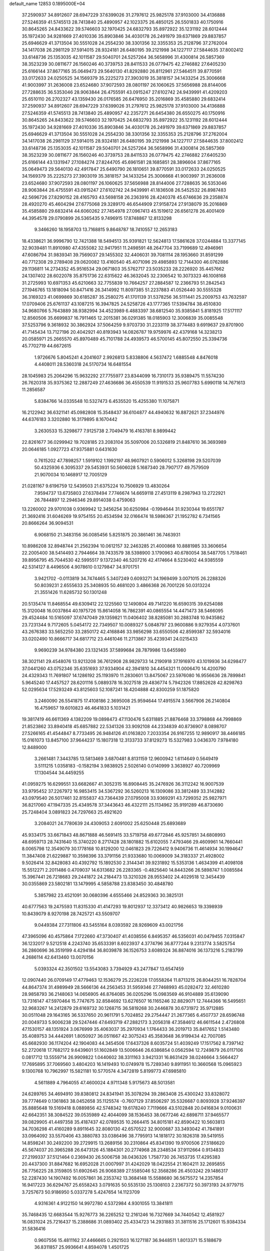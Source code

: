 default_name                                                                    
12853  0.1895000E+04
  37.2590937  34.8912607  28.6947229  37.6399026  31.2797612  25.9825178
  37.9103000  34.4136888  27.5246359  41.5745513  28.7413840  25.4890957
  42.1023375  26.4850125  26.5501833  40.1750916  30.8645265  24.8433622
  39.5746603  32.1970425  24.6832793  35.8972922  35.1231192  28.6012444
  35.1972430  34.9281669  27.4010336  35.8903846  34.4030178  26.2491979
  39.6371869  29.8837857  25.6946629  41.3713504  30.5551028  24.2554230
  38.3301356  32.3355353  25.2128796  37.2762004  34.1417038  26.2981129
  37.5914015  28.9324181  26.6480195  39.2121998  34.1227117  27.5844635
  37.8002412  33.6148736  25.1353035  42.1011587  29.5040701  24.5257264
  36.5658996  31.4300814  26.5857369  38.3523239  30.0811677  26.1560246
  40.3739753  28.8411533  26.0779475  42.2746882  27.6405230  25.6166144
  37.8677165  35.0649473  29.5640130  41.8292880  26.8112961  27.5464511
  39.8770591  33.0172633  24.0250525  34.1569379  35.2225273  27.3903019
  35.3818157  34.1433254  25.3006668  41.9003997  31.2636008  23.6524680
  37.9072593  28.0801197  26.1060625  37.5656988  28.8144006  27.7288635
  36.5353046  28.9063844  26.4755591  43.0915247  27.6102742  24.9439991
  41.4209203  25.6510110  26.2702327  43.1359430  26.0176585  26.6476950
  35.2016869  35.4585880  29.6832414  37.2590937  34.8912607  28.6947229
  37.6399026  31.2797612  25.9825178  37.9103000  34.4136888  27.5246359
  41.5745513  28.7413840  25.4890957  42.2357271  26.6454380  26.6550275
  40.1750916  30.8645265  24.8433622  39.5746603  32.1970425  24.6832793
  35.8972922  35.1231192  28.6012444  35.1972430  34.9281669  27.4010336
  35.8903846  34.4030178  26.2491979  39.6371869  29.8837857  25.6946629
  41.3713504  30.5551028  24.2554230  38.3301356  32.3355353  25.2128796
  37.2762004  34.1417038  26.2981129  37.5914015  28.9324181  26.6480195
  39.2121998  34.1227117  27.5844635  37.8002412  33.6148736  25.1353035
  42.1011587  29.5040701  24.5257264  36.5658996  31.4300814  26.5857369
  38.3523239  30.0811677  26.1560246  40.3739753  28.8411533  26.0779475
  42.2746882  27.6405230  25.6166144  43.1331947  27.1084274  27.8244705
  45.6961581  28.1685851  28.3896604  37.8677165  35.0649473  29.5640130
  42.4917847  25.6490790  26.1810651  39.8770591  33.0172633  24.0250525
  34.1569379  35.2225273  27.3903019  35.3818157  34.1433254  25.3006668
  41.9003997  31.2636008  23.6524680  37.9072593  28.0801197  26.1060625
  37.5656988  28.8144006  27.7288635  36.5353046  28.9063844  26.4755591
  43.0915247  27.6102742  24.9439991  41.1836508  26.5452532  26.8987483
  42.5696726  27.8290152  28.4165793  43.5698158  26.2363916  28.4240378
  45.6746636  29.2358874  28.4920270  45.4604294  27.6775068  29.3289170
  46.6544909  27.9158724  27.9138079  35.2016869  35.4585880  29.6832414
  44.6060262  27.7454978  27.0967413  45.1519612  26.6561278  26.4001409
  44.3954578  29.0790899  26.5365435   9.7496915  17.8748867  12.8133298
   9.3466260  18.1958703  13.7168815   9.8648787  18.7410557  12.2653183
  18.4338621  36.9996790  12.7421388  18.5494513  35.9391821  12.5624813
  17.5861628  37.0244884  13.3377145  32.9039481  11.8910980  47.4355082
  32.9417951  11.2498591  48.2647704  33.7199689  12.4946961  47.6086794
  31.9839341  39.7569037  29.1455302  32.4406031  39.7081114  28.1953660
  31.8591299  40.7712308  29.2789408  29.0620082  13.4160540  45.4071096
  29.4985893  12.7144300  46.0762886  29.1136811  14.2734352  45.9516534
  29.0671803  35.5762717  23.5035233  28.2226920  35.4457662  24.1307402
  28.6022078  35.8751736  22.6315622  46.3632045  32.2306542  10.3073323
  46.1008168  31.2725993  10.6971353  45.6210663  32.7755839  10.7664257
  27.2884587  12.2366793  51.2842543  27.1946765  13.1818094  50.8471416
  26.3414992  11.8097385  51.2237883  41.0526440  30.5555328  36.3169323
  41.0699869  30.6185287  35.2580275  41.1701139  31.5378256  36.5111441
  25.2009753  43.7632597  17.0709406  25.6761137  43.1087215  16.3947825
  24.5258726  43.1777365  17.5394784  38.4510830  34.9680766   5.7643889
  38.9382994  34.4523989   6.4883397  38.6812540  35.9385841   5.8181925
  17.5171117  12.8560506  35.6699837  16.7911465  12.2015381  36.0291385
  18.0185903  12.3006839  35.0085548  37.5253796   9.3618932  30.3862924
  37.5064259   9.9703730  31.2233119  38.3774483   9.6919637  29.8701900
  41.7145434  13.7127196  20.4042921  40.8193943  14.0826787  19.9759976
  42.4379168  14.3238213  20.0585971  25.2665570  45.8970489  45.7101788
  24.4939573  46.5700145  45.8072550  25.3394736  45.7702719  44.6672615
   1.9726676   5.8045241   4.2041607   2.9926813   5.8338806   4.5637472
   1.6885548   4.8476018   4.4408011  28.5360318  24.5170734  16.6481554
  28.1045983  25.2064296  15.9632292  27.7755977  23.8344099  16.7310173
  35.9389475  11.5574230  26.7620318  35.9375362  12.2887249  27.4636686
  36.4550539  11.9191533  25.9607783   5.6990118  14.7671613  11.2856587
   5.8384766  14.0335548  10.5327473   6.4535520  15.4255380  11.1075871
  16.2122942  36.6321141  45.0982808  15.3548437  36.6104877  44.4940632
  16.8872621  37.2344976  44.6376183   3.3202880  16.3179895   8.1670442
   3.2630533  15.3298677   7.9125738   2.7049479  16.4163781   8.9899442
  22.8261677  36.0299942  19.7028185  23.2083104  35.5097006  20.5326819
  21.8487610  36.3693989  20.0646185   1.0927723  47.9375881   0.6431630
   0.7615202  47.7898257   1.5919102   1.1992197  48.9607921   0.5906012
   5.3268198  29.5207039  50.4325936   6.3095337  29.5453931  50.5606028
   5.1687340  28.7907177  49.7579509  21.9070034  10.1468917  12.7005129
  21.0281167   9.6196759  12.5439503  21.6375224  10.7506929  13.4830264
   7.9594737  13.6735803  27.6378494   7.7746674  14.6659118  27.4513119
   8.2987943  13.2722921  26.7844897  12.2946346  29.8914038   0.4759063
  13.2260002  29.9701038   0.9369942  12.3456254  30.6250984  -0.1994644
  31.9230344  19.6551787  21.3692416  31.6046269  19.9754155  20.4534594
  32.0166474  18.5986367  21.1952782   6.7341565  20.8666264  36.9094531
   6.9068150  21.3483156  36.0085456   5.8251875  20.3861461  36.7463931
  10.8986208  32.8948744  21.2562394  10.0612157  32.2463285  21.4000868
  10.8881985  33.3606654  22.2005400  38.5414493   2.7944664  39.7433579
  38.5398900   3.1790963  40.6780054  38.5487705   1.7518461  39.8956795
  45.7044530  42.5995517   9.1372340  46.5207216  42.4174664   8.5230402
  44.9385559  42.5314127   8.4496506   4.9078610   0.1279847  34.9701751
   3.9421702  -0.0113819  34.7474465   5.3407249   0.6093271  34.1969499
   3.0071015  26.2288326  50.8039231   2.6555633  25.3408935  50.4681020
   3.4866368  26.7001226  50.0313224  21.3551426  11.6285732  50.1301248
  20.5135474  11.8468554  49.6309412  22.1225560  12.1490804  49.7141220
  16.6590315  39.6254088  15.3120048  16.0037864  40.1975726  15.8614058
  16.7862391  40.0865554  14.4471473  38.5466095  29.4524484  10.5165097
  37.6747049  29.1359821  11.0406402  38.8285081  30.2883748  10.9435862
  23.7231344   9.7172605   5.0454172  22.7349507  10.0089327   5.0848797
  23.9600886   9.9279354   4.0737601  43.2676383  33.5652250  33.2850172
  42.4168846  33.9856298  33.6550506  42.8599387  32.5934016  33.0202490
  10.8666717  34.6817712  23.4461046  11.2713867  35.4239341  24.0215433
   9.9690239  34.9784380  23.1321435  37.5899684  28.7879986  13.6455980
  38.3021141  29.4548076  13.9213208  36.7612908  28.9829733  14.2190918
  37.1916970  43.1019936  34.6298477  37.0441260  43.0752346  35.6351693
  37.9334904  42.3941810  34.4454321  11.0006470  14.4200790  24.4329343
  11.7691807  14.1286192  25.1193970  11.2830601  13.8475067  23.5976080
  16.9556636  28.7899841   5.9645240  17.4457527  28.6201116   5.0889378
  16.3027518  29.4836774   5.7942326  17.8852628  42.8298763  52.0295634
  17.5293249  43.8125603  52.1087241  18.4204888  42.8300259  51.1875820
   3.2460090  26.5541875  17.4108186   2.3695008  25.9594644  17.4915574
   3.5667906  26.2140804  16.4759657  19.6010823  46.4641833   5.1031421
  19.3817419  46.6611369   4.1382209  19.0898473  47.1130476   5.6311885
  21.8876468  33.3798868  44.7998869  21.8523862  33.8940418  45.6857882
  22.5341326  33.9092108  44.2334839  40.8736907   8.0898707  27.5266165
  41.4544847   8.7733495  26.9484126  41.0163820   7.2033354  26.9167255
  12.9890917  38.4466185  15.0161073  13.8457100  37.9644237  15.1807318
  12.3133733  37.8129273  15.5327983   3.0436370   7.9784180  12.8489000
   3.2661481   7.3443785  13.5813469   3.6870481   8.8131159  12.9600942
   1.6114649   0.5649419   3.5111215   1.0358183  -0.1582194   3.9838925
   2.5026140   0.0140999   3.3638927  40.7209969  17.1304544  34.4459255
  41.0959275  16.6299551  33.6682667  41.3052315  16.8908445  35.2476926
  36.3112242  16.9007539  33.9795452  37.2267972  16.9853415  34.5367292
  36.5260213  16.1309086  33.3812489  33.3142882  43.0979540  26.5017461
  32.8155837  43.7364439  27.0795008  33.9369291  43.7299352  25.9827971
  36.8217060  47.1947335  25.4349578  37.3443643  46.4322111  25.1134962
  35.9191289  46.8730690  25.7248404   3.0891823  24.7297663  25.4921620
   3.2084021  24.7780639  24.4309053   2.6091002  25.6250448  25.6893689
  45.9334175  33.6671843  48.8671888  46.5691415  33.5719758  49.6772846
  45.9257851  34.6808993  48.6959713  28.7431640  15.3740220   8.2717428
  28.1801882  15.6102055   7.4793466  29.4609961  14.7660441   8.0065798
  12.3549079  30.1778168  10.8129200  12.0461823  29.7226412   9.9406736
  11.4614934  30.1994647  11.3847408  21.6229887  10.3598396  33.3791156
  21.9333680  10.0069009  34.3183337  21.4928002   9.5026414  32.8428083
  40.4392792  15.1892530   2.3144341  39.9231892  15.5353136   1.4634399
  41.4098108  15.5512271   2.2011486   0.4709037  14.6313682  26.2283365
  -0.4825640  14.8443266  26.5898747   1.0085584  15.3967441  26.7218683
  29.2441872  24.2184473  13.3210326  28.9553402  24.4029518  12.3454439
  30.0355869  23.5802181  13.1479995   4.5858788  23.8383450  30.4848780
   5.3857982  23.4521091  30.0680396   4.6555466  24.8529363  30.3825131
  40.6777563  19.2475593  11.8315330  41.4147293  19.8012937  12.3373412
  40.9826653  19.3398939  10.8439079   8.9270198  28.7425721  43.5509707
   9.0449384  27.7311806  43.5455164   8.0393592  28.9269609  43.0021756
  47.3965096  40.4575864   7.1722660  47.3730407  41.4038556   6.8495357
  46.5356031  40.0479455   7.0315847  36.1232017   9.5212518   4.2243740
  35.6533391   8.6023937   4.3774796  36.8777244   9.2313774   3.5825754
  36.2860696  36.3519199   4.4294184  36.8039878  36.1526753   3.6089324
  36.8874016  36.1373216   5.2183799   4.2686114  42.6413460  13.0070156
   5.0393324  42.3501502  13.5543083   3.7394929  43.2477847  13.6547459
  12.0907440  26.0709149  17.4779463  12.1536279  25.2226228  17.0558264
  11.8713215  26.8044251  16.7828704  44.8647374  31.4989949  28.5666136
  44.2563453  31.5959346  27.7468993  45.0282472  32.4610280  28.9858793
  36.2148063  14.0656905  46.8764085  36.0205296  15.0983569  46.9104889
  35.6139090  13.7316147  47.5970464  15.7747675  32.8584692  13.6276507
  16.1165246  32.8829071  12.7444366  16.5495651  32.9683267  14.2412879
  29.6169732  30.1268715  36.5819268  30.2446878  30.6731972  35.9712885
  30.0511048  29.1643165  36.5337650  20.9611791   5.7024852  29.2754447
  21.2677365   6.4507737  28.6596748  20.0049733   5.9006238  29.5247446
  47.6493719  47.2882173   3.2056318  47.3584612  46.6611544   2.4726808
  47.1530157  48.1351924   3.0676999  35.4063037  35.2970934   1.1764433
  36.2019713  35.8417652   1.5143480  35.4089753  34.4442691   1.8050927
  36.0511667  42.3075243  45.3583648  36.9199434  42.7007085  45.6682930
  36.1174204  42.1904083  44.3454506  17.6437326   8.6035724  51.4039249
  17.1517562   8.7397142  52.2720618  17.7682172   9.6439601  51.1602849
  13.5006646  26.6386854   0.0562594  12.7249879  26.0117106   0.0817712
  13.5559714  26.9909822   1.0440602  38.3311163   3.9421331  16.8631429
  38.0246664   3.5664427  17.7695895  37.7069560   3.4804203  16.1419493
  10.0749978  15.7289340   9.8911951  10.3660568  15.0965923   9.1300768
  10.7962997  15.5821181  10.5770574   4.3472819   5.8199773  47.6985810
   4.5611889   4.7964055  47.4600024   4.9711348   5.9175673  48.5013581
  24.6289765  34.4694910  39.8380812  24.8341941  35.3078294  39.2863408
  25.4300242  33.8328072  39.7774649   0.1361863  38.0452658  35.1125574
  -0.7607129  37.8506297  35.5326687   0.8093928  37.9246397  35.8885648
  19.5169418   8.0889856  42.5748342  19.6178240   7.7119666  43.5102848
  20.0416834   9.0100631  42.6642351  38.3084522  39.0535989  42.4044099
  38.1536453  38.0677246  42.6898711  37.9465577  39.0829905  41.4497358
  35.4187437  42.0789535  10.2664415  34.8015181  42.8590422  10.5603813
  34.7036298  41.4160289   9.8911645  32.8080130  42.6570522  32.9000687
  33.3493042  41.7841891  33.0964092  33.5570406  43.3880783  33.0386496
  38.7795913  14.1818172  30.1826318  39.5419155  14.8598241  30.2492200
  39.2729915  13.2689156  30.2310864  45.8341390  19.9700506  27.5186620
  45.5674037  20.3965288  26.6473126  45.1884301  20.2774968  28.2348534
  37.9112664   0.9134833  27.2199337  37.5121464   0.2369430  26.5006758
  38.0436326   1.7587730  26.7453735  17.4295383  20.4437300  31.8847682
  16.6952028  21.0007997  31.4242029  18.0422554  21.1604211  32.2695855
  26.7756225  28.3159805  51.6902645  26.9068389  27.5585046  52.3568286
  26.4503242  29.1486317  52.2287430  14.1907492  16.0057861  36.2353742
  13.3684148  15.5588680  36.5675572  14.2357854  16.9417223  36.6294767
  25.6558243   3.0791635  50.5535130  25.1308103   2.2367372  50.3973193
  24.9779715   3.7257673  50.9186950   5.0337278   5.4247654  14.1123709
   4.9316361   4.9122150  14.9972780   4.5372984   4.9301055  13.3841811
  35.7468435  12.6683544  15.9276773  36.2265252  12.2161246  16.7327669
  34.7440542  12.4581927  16.0831024  25.7216437  15.2388686  31.0893402
  25.4334723  14.2931883  31.3811516  25.1712601  15.9384334  31.5836416
   0.9607556  15.4811162  37.4466665   0.2921503  16.1271187  36.9448511
   1.8013371  15.5188679  36.8311857  25.9936641   4.8594078   1.4501725
  25.5478163   4.0879766   1.9698749  25.5625106   5.7003494   1.7715705
  12.9809007  25.3686688   9.3059659  12.9297209  26.2479590   8.7901422
  13.8905348  25.0401448   9.1066525  24.8265899  40.6790205  13.3262446
  25.5967006  40.0967822  12.9604873  24.4960884  40.0890563  14.1277114
   0.7628673  42.8402696  33.0881149   0.1164551  42.1330066  33.4981465
   0.1065203  43.5230122  32.7149768   3.9571487  18.4214212  22.8227424
   4.8281115  17.8645367  22.9884434   3.2998099  17.9934658  23.4497469
  17.0182704  18.6178116  38.4715045  16.2503528  18.2253982  37.8968200
  17.3222370  17.7528371  38.9729774  41.6929630  23.0168069  18.8300590
  41.6926802  22.3774064  18.0388725  42.6228814  23.1711611  19.1228508
  13.7709319   0.8055512  10.1823159  13.0726556   0.0433394   9.9701673
  13.1676914   1.5231197  10.5625773   4.9031262  13.9888582   4.5654139
   4.3958624  13.8785393   5.4458771   5.7426813  13.4268377   4.6877938
  37.6910526   9.6777652  34.9756697  37.3608926  10.2412662  35.7874289
  37.0309640   8.9817271  34.8151896   1.1503434  46.5513802  40.3041118
   0.5361432  47.0774804  40.9264873   2.0475035  46.4757889  40.7803159
  10.2855709  17.1692727  44.7480732   9.5440248  17.8497988  44.4474454
  11.0627849  17.8298659  44.9582528   1.9087221   9.6802729  15.8442601
   0.8424274   9.6097954  15.7762401   2.0822649  10.7255667  15.7877115
  11.6201928  42.5729242   0.2705294  10.9636361  43.2022300  -0.2515504
  11.5906059  43.0154314   1.2035260  41.2618756  20.0847730   9.4531608
  40.4318792  20.6848927   9.3021322  41.9857599  20.7281159   9.6913185
  15.3556241  43.8727437  50.9926883  16.2988927  44.1510968  50.7454018
  14.8167362  44.7549872  51.0990937  23.6085230   2.6053262   9.4943524
  23.6593708   3.3834597  10.1769418  22.7988600   2.9112415   8.8575009
  17.1281395  43.9175207  17.3487120  16.0775103  43.9174905  17.2701587
  17.3113648  44.5831250  18.1038383  38.9645658  19.6025846  17.5069074
  38.3178087  19.0753379  16.9843436  38.8237220  20.5787887  17.3029546
  23.6690120  32.6343112  51.0798506  24.1150215  33.5228573  51.0859801
  23.2568194  32.5081801  52.0237891  46.7801911  29.5721239   8.0442316
  47.0401167  28.6080868   8.0141761  46.3451336  29.7731975   7.1378217
  19.7574472  25.2441037   2.9501170  18.9174185  25.4792900   2.4280925
  19.4971842  24.9539191   3.8825958  28.7586862  25.5825220  35.4678030
  29.0107805  25.8368657  34.5259542  29.3298531  24.7215715  35.6411841
  10.0399111  47.0246856  35.8415652   9.9430686  48.0888528  35.8914571
   9.7838268  46.7659252  36.8396234  38.4602605  40.3000751  19.6095215
  38.3664189  39.9459343  20.6055810  37.7858970  39.6378300  19.1364188
  45.4695830  27.8968797  49.5297198  44.6883395  28.3314183  49.9791559
  46.1722387  28.6171222  49.3723933  44.7702110  38.4876335   3.9879752
  44.5084963  39.5057109   3.8659728  45.3389805  38.2844820   3.1700683
  31.2470276  21.4114430  39.2177641  31.1019800  20.4249332  39.1410067
  31.1565801  21.7674404  38.2905312   2.4845744  37.6896627  51.0032496
   1.6014425  37.3239365  51.1826709   2.3689428  38.5016439  50.4338337
   5.9488783  12.4426831  25.6945090   5.4001656  12.8881864  25.0021286
   6.9143451  12.5417568  25.3604883   4.9643587  31.0814188   9.3946914
   4.2182131  31.1109249   8.6506389   4.4248749  31.3433307  10.2241232
  32.2987785  38.0133344   8.3856200  31.6803317  37.3084470   8.8185426
  32.9816152  37.4809920   7.8133142  28.0460121  13.8261017  35.2570810
  28.4239478  13.3670879  34.4317623  27.1595093  13.2621491  35.3969652
   3.2976191   9.4422149  32.2302687   3.2126985  10.4870835  32.2577185
   2.9942385   9.2090569  33.2381563   5.8105922  13.3887353  17.9862753
   6.5806676  12.7501232  17.9701956   5.3855216  13.3253049  18.8617804
  27.9856414  17.3677879  28.9012168  27.6702465  18.2092630  28.4279244
  28.8752960  17.5402190  29.3032103  40.0396608   7.3924173   2.3006105
  39.2234922   7.4483836   2.8858635  40.2452946   8.3768921   1.9855821
  30.4707326  46.8738148  19.0920548  30.0192810  47.3245514  18.2763891
  29.6346205  46.5439047  19.6264384  35.0054713  34.8935121   7.8388543
  34.1991352  35.0994964   8.4827538  35.6668328  34.4573391   8.4789983
   0.2175793   3.3974443   7.2418593  -0.6801405   3.3968762   7.7296363
   0.7304371   2.5634334   7.6033176  26.5389479  41.5844207  23.2859310
  27.5074791  41.5032125  23.0395177  26.1965109  42.4049867  22.7397115
   0.9189966   0.5141566  26.7432176   0.8348759  -0.0102207  25.8180343
   0.3327038  -0.0317309  27.3619061  28.7493842   3.4900843   4.8814707
  29.3005000   4.1586120   5.3712074  28.5900676   2.7055025   5.5148138
  41.3575050  15.5493023  39.8589890  41.0701311  14.6682075  40.3348416
  41.4672643  16.2205693  40.6378069  29.3623863  35.6013586  18.3216860
  28.9693898  34.6335222  18.4450109  30.3396965  35.4204387  18.1604661
  43.8177209  10.6180796  21.6847370  44.5484965  11.2134053  21.2398890
  42.9691260  10.9777866  21.2033741  25.6606036  19.3773298  39.4353873
  25.8174252  18.3251751  39.5160680  25.5065618  19.6246076  40.4581380
  27.1092536  21.2624542  43.6773404  27.2177143  22.2258997  43.2843483
  27.5934457  21.3383824  44.6157871  33.5676614  43.4264404   2.3450338
  32.5406444  43.5962924   2.2578419  33.9554205  44.3529919   2.1928163
  48.6354131  12.4231657  45.8714837  48.3050120  11.5567844  45.5778960
  47.7853896  12.9299321  46.2388104  16.7154165  43.6635868  35.9217238
  16.4567165  44.5095907  35.4650949  17.6624341  43.6754652  36.2925618
  46.8094876  42.4675662  26.4116019  47.2470749  41.5017545  26.1675240
  46.0316340  42.4906289  25.7616518   4.3872107   8.7665242   0.9450648
   4.0442998   7.8966824   1.2862753   4.4833131   8.7999096  -0.0205757
  32.2618304  25.2287813  18.2764091  31.9567038  24.3858841  18.8417390
  31.8912657  24.8980816  17.3678490  31.7621465   5.4848852  19.7866159
  31.8026982   4.4804987  19.6364921  32.6996071   5.7739104  20.1557165
   6.6196697  13.6327039  31.9479259   5.9011697  14.3596087  32.1836393
   6.4808935  13.5146929  30.9433368   2.3675174  40.1804355  25.7196219
   3.0250210  39.3858542  25.7909972   2.8860362  40.9071689  26.3007268
  46.0931360  47.5501640  30.8614586  46.0376414  47.7888458  31.8836502
  45.0710406  47.3855206  30.6678816  31.6654474   8.9006699  44.2350191
  31.7673719   9.8688379  44.5637226  32.3640806   8.8893138  43.4288666
  23.1941955  35.2146095  17.1891146  23.9208166  35.9534625  17.2449664
  22.9180850  35.2003094  18.2059831  29.0987193  41.4046773  37.8377282
  29.1785805  40.4250934  37.6395362  28.3292835  41.4750982  38.4782993
  32.1944963  38.4753035  15.3461138  32.6151436  37.5160128  15.0781681
  32.3221685  38.4330461  16.3890521  41.9108443  26.3226126  36.7442463
  41.1006092  26.6070217  37.3605926  41.5003456  25.7847568  35.9894188
  13.9566674  11.2538804  21.7415407  14.8882019  11.6068798  21.9366653
  13.6784564  11.6072551  20.8485429   5.9839200  45.7817896  34.9030455
   5.4438995  45.2591440  35.5858842   5.6480991  46.7669944  35.0666026
   5.2524798  -0.1914008  30.1135220   5.4924481  -0.0626527  29.1149981
   4.8200270   0.7464030  30.3360026  47.3437655  43.7443931  37.7963835
  47.7944427  43.0161502  37.2323016  48.1592318  44.1762761  38.3159537
  27.9608390  36.9442153   1.6878550  28.9122364  37.1548835   1.2563822
  28.1098141  37.3201643   2.6653697   7.0420235  26.5284427  39.8550383
   8.0199698  26.5695596  40.1245671   6.5361223  26.9287246  40.7094695
   7.5120915  21.8144883  18.1610534   7.9209605  21.9823883  19.0610527
   7.9787340  20.9291725  17.8474126  21.1333754  41.4338767   2.7763156
  21.4463155  42.1349992   3.4836573  20.6459443  41.9592627   2.0550097
  32.8533173  26.4141455  13.9136875  32.0161067  26.7540396  13.3509109
  33.0843970  25.5239098  13.5056870   5.1028553  47.9828950  27.3052820
   5.9736077  47.7986153  26.7549458   4.7474638  48.8321458  27.0157833
  26.3367890  25.7153988  39.0920648  26.3981958  25.5380784  38.0521873
  27.2404790  25.2924378  39.3522674  39.9818824  37.9810905  35.6608998
  39.0113530  38.0222788  35.3369142  40.4740462  37.7648332  34.7760201
  15.4640315  34.4960093  46.5193766  15.8457523  34.6107609  47.4535457
  15.6384356  35.3878879  46.0674303  21.5452872  45.2176731  38.4023042
  22.3846193  44.9189172  37.8775685  21.6027127  44.7381814  39.3198810
  26.6121579  47.8857030  35.3088974  26.1086642  47.0492672  35.6068024
  27.3005552  47.4717493  34.5826081  18.1953678  34.7826605  44.5390299
  17.5956429  35.5744416  44.9393326  18.6420885  35.2864784  43.7413566
  18.2759580   7.4984065  10.5459515  18.1372708   7.7257896   9.5959072
  18.1691242   6.5700693  10.7584533  37.1704085  10.9392400  17.7323752
  37.9452482  11.5598976  17.4334903  37.3744296  10.9445859  18.7652787
  12.0641814  16.6535598   1.8919655  11.9688164  16.3899033   0.8733143
  11.1379340  16.6121462   2.2499082  44.0648944   5.2997537   1.5687959
  45.0653031   5.5986194   1.5851895  43.8015952   5.4867937   0.5518364
  33.1784687  16.7915462   0.1682109  33.4448676  17.7407575   0.3206708
  32.9635285  16.4200545   1.1347375  10.8696217  18.6256532   8.8806569
  11.7463233  18.1650541   9.0682131  10.1729323  18.0289326   9.3401207
  14.7553070   1.3438189  46.5849735  15.7958681   0.9750205  46.6588736
  14.9909078   2.3794380  46.6967980  29.5304722  22.6522738  52.4265357
  28.9220125  23.3634495  51.9619287  29.7922161  22.0295069  51.6342595
  40.6322175  33.8759701  46.9839138  39.9500756  34.1824833  47.7720923
  41.5232291  33.8457390  47.5773114  11.6631424  45.3013303  38.8661384
  11.2964504  44.6975103  39.6416530  10.8678467  45.8762493  38.5807426
   2.6253883  32.2039772  24.0189277   2.6709850  32.8288512  23.1917015
   2.1105044  32.7861397  24.6938654  30.0592591  27.4436270  22.6176766
  30.0405500  28.4623336  22.4411658  30.2295125  27.3459045  23.6094255
  34.0678678  28.3328931  51.4106461  34.7899045  27.6110373  51.7026180
  34.4853138  28.6306532  50.4998850  30.4464437  20.3596447  23.3614532
  31.2641327  20.1654834  22.8143768  29.6781164  19.8866906  22.8726263
  30.7179915  47.2022806  26.1024180  30.7400942  47.9497383  26.7777472
  31.5641863  47.3505953  25.5009951  31.7637474   6.0048179  48.5215471
  31.9089090   6.9438964  48.8405533  31.9349406   5.9916203  47.5081889
  44.0434429  23.6921428  49.3099570  43.1604028  24.1594116  49.0469156
  44.1056316  23.8023789  50.3293772  22.9143771  26.7336561  37.1246492
  23.4467969  27.0015661  36.3037753  22.8515322  27.5885566  37.6457944
  27.2654943  32.6726282  43.6950339  26.3186458  32.1402073  44.0484877
  27.8213733  32.6091625  44.5988808   0.8385745  21.9190746   8.2454780
   0.6358412  21.6935441   9.1995296   0.2083818  21.4085990   7.6536151
  26.3751366   8.8852189   8.5571542  25.7193797   8.5703160   7.8085191
  27.2809584   8.8006724   8.1309375  35.8171233  15.6288640   8.5142956
  35.8307430  14.8609335   7.8026383  36.2170354  16.4233639   8.0879182
  30.9581260  11.5004328  22.9507268  31.0926638  10.6721490  22.3993282
  29.9906698  11.7428208  22.9033410   9.6436075  33.2121745  25.2217269
   8.9562274  32.6560938  24.6330991  10.2509801  33.7011886  24.5073706
  34.6983044   1.3839846   0.9167079  34.2837191   2.1817589   1.3983703
  34.6666965   1.6430062  -0.0525680  48.4053889  39.1557183  44.9036875
  47.6996343  38.8938996  45.6041042  48.6063698  38.2430814  44.4471480
  15.1897352  13.6611692  48.2988535  14.3908299  13.8894202  47.6836249
  15.9907607  14.2089996  47.9411476  23.0766170  14.3857140  14.6234169
  23.3515591  15.2831538  14.3025876  22.1084402  14.5429338  15.0271405
  46.4010063  38.4094463  15.1783636  46.9528101  38.5185628  16.0580091
  46.7443340  39.1176796  14.5487538  31.3865248  46.4270209  51.5415525
  31.6828071  46.9925875  52.3834980  31.8863221  45.5302260  51.6774354
   7.1388377  29.0352929  21.2072148   6.2618032  29.2878342  20.7572638
   7.3833394  28.1591498  20.7381504  20.3279599  14.5819371  33.6438270
  19.6268502  14.1397507  33.0516679  20.0018588  14.5712902  34.5612977
  13.6050832  16.1884619  44.9192275  12.7511481  16.6525950  44.9778210
  14.3488890  16.8090147  45.0981125   8.1182125  14.3041608  34.1932661
   7.7392875  14.2685483  33.2371616   9.0497452  13.9774763  34.1515451
  16.2339061  21.5962959  21.0337830  17.0314825  21.6430209  21.6724427
  16.1415838  20.6043755  20.7818113  12.5268758   7.8971378  16.9907455
  13.0945513   7.0736765  17.0626694  11.5711996   7.4811624  16.9538746
  48.1599188   4.0371449  32.2243270  48.6205094   3.1348276  32.5076941
  47.1536376   3.8213535  32.2316440  47.9092956  32.7425005  38.9251351
  47.3031117  33.2534868  39.5726599  48.4133815  32.0501140  39.5612081
  13.0110814  39.4953776  44.3200053  13.3297009  39.2419709  45.2658713
  12.2546132  40.1526371  44.4659798  31.1130492  22.3809316   3.5543548
  31.2740852  23.3429709   3.7887187  30.2858866  22.3558950   3.0255318
  48.6367347  22.2617382  28.8871610  48.0951473  22.6720899  29.6487170
  48.0554531  22.4562091  28.0247331  42.3704140  17.8734323  50.9815239
  42.3259288  18.6282386  50.3020013  43.3955410  17.9299262  51.1461476
  22.7640983  45.5353096  48.6110585  21.8232472  46.0217671  48.7896065
  22.6126454  45.2420065  47.6302401  32.3198719  22.6744267  41.5497877
  31.8127685  22.4533164  40.6668775  32.8802211  21.8199871  41.6480955
  12.0839905   4.0130409  45.6186090  12.0036582   3.1456099  46.0895418
  11.6214018   4.7033900  46.1636933   7.7215224  14.5374539  46.9768869
   7.3181676  14.3797810  46.0590933   7.9539519  13.5827189  47.2953512
  38.4009666  20.0819978  28.6224189  38.5472214  20.6824348  27.8170396
  37.6839079  19.4005365  28.3762193  34.5878626  19.0742727   0.6515823
  34.2673149  20.0064384   0.8450976  35.1616715  18.8519888   1.5393459
  11.2267673  27.7386295  15.2251224  11.8899009  27.2978563  14.5476388
  10.3243161  27.3515008  14.9094814   0.5456828  23.0028826  33.2784418
   1.0193154  22.3308041  33.9252117   1.3631817  23.4912721  32.8528417
  29.9718099  34.4739823   0.9631069  30.2336407  34.4689768   1.9517402
  30.1350432  35.4047062   0.6420148  12.0514703  16.4196233  48.6108675
  12.1440769  15.4198685  48.8290253  11.1471987  16.4247201  47.9909735
  28.6995384  41.5779497  17.7371886  29.5569153  41.0721595  17.3991565
  28.4572543  41.0533888  18.6225350  46.6063359   6.0729419   1.9267083
  47.1243827   5.1649088   2.1248831  46.8247124   6.6430924   2.7463627
   0.4987525  19.1201730  40.3694286   1.4429762  18.8552870  40.1308867
   0.5175816  20.1630725  40.2444666   6.8334079  12.3984141  -0.1304571
   5.9255438  12.5047431  -0.5419304   6.7401529  12.7435873   0.8358447
  40.1980400  20.7102309  24.4478167  40.7874083  20.9568889  23.6135186
  39.3591365  20.2816816  24.0178754  39.5106781  38.1507709  24.7885451
  40.3827074  38.5363640  25.2602998  38.7546130  38.5713367  25.3637812
  27.4492898   0.6644939  42.8461184  27.8744815   0.8155273  43.7625829
  26.4778813   0.4218301  43.0640906  43.0977190  30.6396687  48.7182647
  43.6389010  30.4833278  47.8516251  42.9543566  31.6555482  48.8086926
  25.8246306   0.6232396  46.9305508  26.1155153   0.3899048  47.8878339
  26.6766967   0.3835066  46.3805257  40.8074941  11.5595373  51.5725337
  40.2935143  12.4504426  51.5182563  41.7832021  11.9385424  51.5731815
  19.4018322  33.4941637  27.3373124  18.8215397  33.0271454  26.6413724
  18.9539342  33.3218886  28.2507575   7.3620312  32.6499542  28.6375921
   6.5431528  33.1263887  28.2661962   7.3315431  32.8154581  29.6668415
   4.6140431  23.8364990   4.3713987   5.4078673  24.4643702   4.2011933
   4.2502067  23.9962707   5.2963344  47.7412524  23.2616543   2.3990099
  47.7996328  23.1678353   3.4915120  48.7129237  23.4675858   2.1792992
  40.9561264   9.3105740  49.9878785  40.8086658  10.1510996  50.4870988
  40.6100231   9.4984055  49.0410311  41.0813256  15.6689012   8.1332287
  42.1536555  15.5674418   8.0584319  40.7781664  15.8436574   7.2045635
  32.5226699  42.3596562  21.4023056  31.8604831  41.6131499  21.6748619
  31.9736514  43.0267558  20.9007898  33.8476091  27.7073403   3.6414720
  33.7243227  27.7256033   4.6273132  34.5412354  28.4199639   3.4079126
  36.2330277  15.7119355  25.7507580  35.4124012  15.1618628  25.3490683
  36.2676995  16.5204454  25.1199697  20.8689362  40.5091514  42.4562435
  20.8876023  40.2775437  41.4871926  19.9556722  40.8842232  42.6895816
  43.7388827  22.0057674   5.9174402  43.7014525  22.9569355   5.5219684
  42.7872969  21.6205921   5.8272615  38.2304773  26.6707160  22.2120998
  37.5177776  26.1354641  22.5992039  38.0648736  27.6776079  22.3792638
  35.2368521  18.9712578  26.3953865  35.7801032  18.5830193  25.6099491
  35.3534370  19.9951385  26.2871160  35.3121253   4.3127461   5.5000161
  35.7777642   4.1539015   4.6378402  34.3410943   4.1058603   5.3196539
  31.9831770   9.5745133  21.5966420  32.9882532   9.4772022  21.2993858
  31.4303536   9.2382844  20.7704111   0.4467941  -0.1344669  15.9334960
  -0.2414269   0.3753336  15.4079291   0.3346658   0.0926203  16.8972243
  21.7989532  39.8363904  15.4053439  22.7486642  39.3812792  15.3574177
  21.2005251  39.0536266  15.0702205  33.3908750   6.1514760   1.8924501
  32.4690814   6.6110187   2.0732680  33.1971790   5.1740773   1.8479580
  48.0324227   1.5247936  39.7554517  48.4161998   0.7929421  39.0549409
  47.7081437   2.2590072  39.1260474  30.1650272  37.7138087  21.1707787
  29.1825407  37.3648603  21.0064310  30.6712348  36.8514146  21.4158919
  28.3732810  19.2189099  14.4037879  29.0475468  18.4017526  14.5995893
  28.6702177  19.8839062  15.1355135  14.5682459  34.4660233   7.8146137
  15.0689698  33.5761049   7.6429528  14.9344777  34.7416136   8.7593401
  44.0739010  42.4083317   0.3202695  43.5732096  42.9990458  -0.3450431
  44.5486446  43.0330933   0.9665708  22.4456079   4.1043992  14.1743648
  23.4284043   3.8716894  14.1238787  22.4486149   5.0129957  14.6332313
  33.3169876  31.2776257  29.4339508  32.8511049  32.1153435  29.8835675
  33.6282807  31.6651356  28.5580236  16.4239044  46.0041498  34.7547257
  17.0699540  46.2755255  33.9820349  16.8959866  46.4780770  35.5737328
  10.2136246  47.6902255   3.5760407  10.3206802  47.1676983   4.4702701
  11.1780497  47.5911362   3.1701771  44.9465189  17.0989043  24.4319884
  45.3397544  16.8443408  25.3422100  44.6581197  16.2008287  24.0031360
  36.7609843  38.1363527  30.0193563  36.8064952  39.1604248  30.1366289
  35.8386282  37.8834681  30.4508068  46.1282794  25.9453737   5.6346922
  45.2211215  26.0558736   6.0409636  46.7870653  26.2897000   6.3729545
   1.8953943  46.8712384  21.0535740   2.7320398  46.9969319  21.6427272
   2.2807931  46.7612962  20.1309500  43.3710758  21.6740110  37.6523467
  43.1383417  22.3811420  36.8496462  43.4541558  22.3408954  38.4123213
  31.9318428  35.6413606  29.1659780  30.9829143  36.0345415  29.0542455
  32.5107467  36.3964842  28.8791992  14.0940844   0.6998679  27.3630537
  14.0122764   1.6612474  27.6048363  13.8189894   0.1506206  28.1694813
  30.1048090   9.1454627   3.2996898  29.2459076   9.7068736   3.1193491
  30.7402684   9.8949027   3.6915317  47.5097627  13.6327802  33.1457132
  46.9341750  13.0442872  33.7918062  48.4500856  13.5959291  33.4743835
  16.7717280  18.5346707  23.5069694  16.2974548  18.8299017  22.6808499
  17.6657357  18.2740003  23.1297495   9.4639281  20.0914427  34.5844465
   8.5801196  20.6358069  34.5230404  10.1133849  20.5835905  33.9294692
  34.3830954  27.3079007  22.0985272  35.1278245  27.5982185  21.4381758
  33.5679033  27.3327979  21.4618865  36.2189508  13.4098643  28.9259988
  37.1411927  13.7279966  29.0860953  35.9338398  12.9152395  29.8279002
  17.0636647  14.9973663  46.9195140  16.8189483  15.9475514  47.2957026
  18.1026052  15.0524397  46.9167779  45.5283453  25.5771233  45.8916786
  45.9124964  25.1027241  45.0786900  45.2706551  24.7803186  46.5296412
  22.0667006  32.5981449  27.3243615  21.1630226  33.1991656  27.2350497
  22.2630928  32.5390316  28.3014279  23.2904239   1.2861970  40.6969516
  22.3595534   0.9367464  40.9657479  23.1122096   1.6017027  39.7219404
   4.4974692   7.0396606  21.1909679   4.4852259   6.1236797  21.7395507
   4.6782536   7.7017465  21.9607198  24.1173345  18.7679376  46.1262247
  23.4657022  18.8351082  45.3044184  24.9790642  18.4416170  45.6107450
  18.1115139  41.4431627  19.1579212  18.9038748  42.1179409  18.8958379
  18.2552897  40.7075078  18.4532420   6.0150332  35.5736450  52.9079210
   5.0919801  35.5528168  53.3576975   5.8384145  36.0095881  52.0104634
  10.0327630   1.5188002  36.1953999  10.9922322   1.7268867  35.8054748
   9.4953348   2.2571312  35.7130587  30.5501553  30.3168146  14.9189993
  30.6889549  30.9670988  15.6703860  29.8968246  29.6118068  15.2337366
  19.8764892   5.2861681  19.0126429  19.3497092   5.9080002  19.5388485
  19.3489495   5.1421603  18.1632515   6.0704929  32.0960318  45.1058413
   5.5640661  31.9583219  44.2903390   5.9278351  33.0948315  45.3988379
  47.5046038  20.1758873  34.9713931  46.8293720  20.8288071  35.4537306
  48.3237644  20.7563210  34.7860872  17.8731758  19.9862662   8.1733523
  17.2764138  19.8004427   7.3576058  18.1484911  19.0417510   8.4926898
   3.0518179  28.3709833  10.5621487   2.4069004  27.9983430  11.2650417
   2.4284475  28.5755977   9.7396604  37.8565392  10.9648121  20.2603151
  38.1330523  11.2610149  21.2179625  37.4865335  10.0575107  20.4663689
  36.1702206  21.4707592  48.6460983  35.3223473  22.0972075  48.6338132
  36.5962073  21.6294135  49.5488264  26.0358980  25.9184272  12.2403989
  25.3245987  26.6073901  12.4424350  26.5779874  26.4268769  11.5202924
  41.4414196  27.6378077  30.8049030  40.8473444  27.7568182  29.9317826
  42.0295254  28.4916079  30.7326897  34.5899401  16.6365785  22.5830516
  35.0720718  16.3753387  21.7021027  33.6612672  16.9637818  22.2588635
  43.6273570   0.0825521   3.0889126  42.6993096  -0.1240939   3.5004764
  43.5021598   1.0538161   2.7279035  11.5842899  27.0073447  36.6677052
  10.7787452  27.4535237  36.2225499  11.1993138  26.6284009  37.5478639
  47.5237732   9.8447386  33.8116171  46.5916744   9.6198799  33.8842924
  47.8011673   9.8893186  32.8402107  45.6932347   7.1920931  32.0464688
  45.0224525   7.0149268  31.2976667  46.4977922   7.6291511  31.5901114
   0.7961768  39.4911718  11.1053249   1.5655960  39.8564328  11.7053059
   0.2171616  40.2979004  10.8992019  31.9719401  25.0324353   1.2198403
  31.6292688  25.8539534   1.7335415  33.0049270  25.0308528   1.4125458
  37.7641895   6.7885608  16.5136052  38.5422475   7.0053985  17.1994233
  37.6388845   5.7965772  16.6222958  42.7889486   1.5625051  45.7854831
  42.0273790   2.1335434  45.3016911  43.1711722   2.1947811  46.4945526
  42.6391243  16.8879479  36.5219236  42.8488333  15.9900230  37.0098852
  42.6298185  17.5817086  37.2970217  43.7831087  11.8795637  44.0449300
  44.7961817  11.8309398  43.8655464  43.4133791  12.1250568  43.1042096
  47.5623859  16.9933460   9.5751482  47.2395993  16.7906735   8.6495546
  48.5091000  16.6152762   9.6226644  20.6305929  20.0117089   3.4570220
  20.6734113  19.1887900   4.0135649  20.9200635  20.7934194   4.0628020
  23.6658587  29.2924806  44.1342980  23.6505938  28.2940761  44.4945185
  22.8258007  29.6797543  44.4445708   9.1976738  29.5680206   6.0823305
   8.5660769  30.0107318   6.7792230   8.7897952  29.8059734   5.1983549
  14.6837817  17.5554968   0.9865186  14.3751272  18.5667597   0.9718627
  13.8761127  17.1366461   1.5179681  10.9165655  33.4187938  37.3864963
  10.5384037  32.4720626  37.2502180  10.5505111  33.6929298  38.3189168
  34.5244216  37.2533508  42.0422235  33.8853261  38.0169280  41.9525124
  34.9293356  37.3517654  43.0050375  20.9704300  25.2426218  27.1987781
  21.3397588  25.3286228  28.1635533  20.7685146  26.2287180  26.9315913
   8.1094755  36.0163778   5.6349585   9.0678727  36.0631991   5.1818254
   8.1833739  35.0949821   6.1356076  18.6910030  15.3518691  10.1754866
  18.4616524  14.6608341   9.4292079  19.4935752  14.8712715  10.6425517
  45.7417579  41.4028196  22.8286027  44.9598164  40.7310528  22.6872279
  45.3267822  42.3098053  22.6725190  45.9341412   6.6674324   6.2573770
  45.0892392   6.7041864   5.6966914  45.7013805   6.2171756   7.1433830
  44.2417040  39.6127352  25.6179638  44.8829864  38.8470443  25.8716769
  44.3364633  39.7094410  24.6210491  17.3633857  28.8495169  24.9901150
  18.1411597  28.5213362  24.3829474  17.4885413  28.3656586  25.8706978
  36.4205040  20.6068325  41.5131330  35.4391787  20.5302807  41.8952987
  36.2854812  20.3398895  40.5428059   5.4423197  10.7485878  30.0550034
   5.7620233  11.6723842  29.7914984   5.6615791  10.7015488  31.0782772
   3.1418568   6.0111281  43.9890527   2.6720866   6.7967467  44.4959448
   2.5609246   5.1914915  44.3819830  11.4111462  16.5698519  21.6939721
  11.3672227  17.4494755  21.1484546  10.4170244  16.3256446  21.7786760
  25.4726054  29.4919134  15.4960455  25.8111070  29.4540296  14.5357850
  24.5476232  28.9613758  15.4585475  32.7661962  13.3738467  28.4952137
  33.4517798  14.1202428  28.4400872  31.8416871  13.8208906  28.6699462
   9.3607348  12.5775801  37.8617888   8.9960052  12.1596392  36.9857217
  10.3864834  12.4019935  37.7033458  20.6087538  45.1444494  33.7174036
  21.4353793  45.0961100  34.3839381  20.4871611  44.1398441  33.4606357
  39.2858123  41.2735283  49.5308756  39.3120105  40.6497079  50.3202705
  39.8590397  40.7760385  48.8334459  47.2383642  13.9766291  42.5140030
  47.5833525  14.1100118  41.5200619  47.5858499  14.8154861  42.9839243
   9.1538440  42.0577912  25.3404197  10.0938188  42.5151889  25.1570230
   9.4404933  41.1383236  25.6292219  24.1932682  34.7888317  31.2942190
  24.2293405  33.7455740  31.0535029  24.8257110  34.7800621  32.1300816
  35.2446639  32.2310888  46.5597417  35.9438658  32.5578183  45.8914139
  35.8648431  31.8707850  47.3377824  24.6062038   3.8563316  18.9425458
  25.6138728   3.9978460  18.9140831  24.2653184   4.7948200  19.1347628
  13.5289777  43.1241123  23.3109900  14.3061203  42.5161514  23.0590306
  13.9401112  44.0844854  23.3811490   7.3518973  16.3862679  28.0470598
   7.5320072  17.3209872  27.6866051   6.6490627  16.4748927  28.7873465
  41.6617836  43.6365472  51.6977640  42.3167255  42.9825474  51.2520725
  40.8861942  43.7574459  51.0064507  43.1843199  37.2802544   0.3145289
  44.0634500  36.9451369  -0.0381127  43.1254887  38.2683740   0.1049791
  14.3050996  22.9182328  15.8852267  14.5524468  23.8713140  15.5391578
  13.3137734  23.1157685  16.1787926  27.9083213  19.6018336  22.8178717
  27.5833819  20.3661071  22.1506132  27.3266195  19.7851170  23.6351183
   7.9060926  34.3561668  20.2407596   6.8291131  34.2421711  20.1022452
   8.1645957  33.3994569  19.9466826  42.6170274  43.8476152  24.0506142
  43.1432874  43.1227998  24.6812991  43.3570257  44.1040384  23.3650675
  20.2570136   7.2233470   1.5744347  19.5524991   7.0087763   2.3183791
  20.1646722   8.1786258   1.4597176  24.5651338  28.5779779  22.1904726
  25.0446500  29.4888772  22.3313896  24.5700032  28.4109360  21.2164240
  38.6680565   7.4515403  46.2022051  38.5072664   7.0758199  47.1707793
  37.7837851   7.4529451  45.7420431  18.7070779  30.1479123  39.9683785
  19.6508975  30.2370858  40.3715198  18.0893282  30.6701114  40.6007615
  12.5666745  42.9412499  46.1341557  11.9235767  42.1765404  45.8065332
  13.3861098  42.3781872  46.3596401  21.1151989  25.4916633  19.1571875
  20.4989493  26.1298566  18.6688643  20.8407557  25.6059690  20.1383059
  27.7343881  20.8559720   8.1964523  28.2477167  20.1860211   8.7256599
  27.0745436  20.3528883   7.6113640  45.1022088  38.2959413  28.3980012
  44.3905673  37.9772577  29.0824996  45.0333803  39.3399422  28.4993379
  38.4050399   4.1032393  42.5551540  38.3422456   3.8910526  43.5309033
  37.4115653   4.2645900  42.2500789  39.7133671   9.1196390  42.7470982
  39.3050785  10.0126284  42.9613694  40.3604023   9.2030652  42.0142200
  42.7440293  42.6950474  48.0378556  42.6529703  42.3275095  48.9422861
  42.4276814  43.6858359  48.1560086  35.1070567   6.7637677   4.0719940
  34.3561124   6.6662581   4.7709850  34.6323962   6.5033978   3.1786741
  31.4104700  23.8473469  26.4592286  31.0786746  23.5906528  25.5124550
  31.8975702  24.7770902  26.3493036  36.0791133  24.7992881  45.0334191
  35.4988242  24.3636026  44.3614764  35.6515726  24.7416130  45.9449269
  27.2660526  28.0826623  44.1197016  26.6387945  28.5500651  43.4111096
  28.2193234  28.1829322  43.6564218  43.9577595  36.4384831  50.3837086
  44.6309959  36.6308469  51.1660524  44.5980890  36.2250906  49.6201957
   7.3419496  35.3344671  25.9451106   8.0814262  34.6542796  25.7044471
   7.6425579  36.2017699  25.5015447  10.4050666  22.3281246  50.0205308
   9.5385867  21.8670584  49.8208426  10.2995086  23.3280209  49.6860757
  20.3955689   9.5958612   9.7211170  19.9465679   9.5243549  10.5869771
  21.1490482   8.8490216   9.6986007  46.5063738  16.3316332  45.9411236
  46.6688580  16.3673935  44.9223129  47.3132674  16.7599078  46.3864432
   6.4715835  27.4786506  17.6513191   6.1162659  28.3096398  17.1320447
   6.2859343  26.6854948  17.0198709  24.8063701  36.9630566  38.4656295
  25.7882396  36.8761766  38.3166273  24.3320848  36.9877258  37.5866166
   5.8357709  33.1458764  17.0662053   5.7252487  33.5717406  18.0235090
   6.8911223  33.0190322  17.0265309   3.1987002  14.4163008  47.9346268
   3.9257548  13.8672241  48.3988609   3.3003462  15.3690806  48.4299846
  11.0872198   7.5324700  53.0869096  11.7516991   8.2559680  52.7238517
  11.7403485   6.9071470  53.6330070  24.3941458  38.6881190  15.3134260
  24.8514893  39.2818739  15.9862697  24.5770235  37.7215631  15.6551695
  23.0723834  40.6795722  44.0548147  23.5372641  41.5365579  43.7741708
  22.2369344  40.6525405  43.4402352   8.1957583  19.6888107  46.7826501
   8.2337768  19.3045215  45.8143058   7.3366992  20.2663009  46.6911909
  28.4686436  37.1390558  48.5483209  27.9562865  36.4767371  49.1188470
  27.8965027  37.1053981  47.6917627  24.3198031  44.5010784  50.4928025
  25.0909079  45.1143781  50.5332930  23.7211402  44.8412186  49.6923035
  28.9885256  31.1713869   2.0308726  29.0776406  31.7909627   1.2090427
  28.4108162  31.6966195   2.6502901   3.4616659   7.9084227  42.1042331
   4.2241599   8.6145491  42.2876466   3.4921000   7.2184189  42.8470697
  13.5897280  28.9722683  39.5945423  14.2046426  28.1697650  39.6736482
  14.1288182  29.8383672  39.5078878   9.6253651  35.4981398  35.7243815
  10.1582736  35.0226024  36.5049394   9.3639060  36.3315189  36.2029992
  40.5814768  47.9670970   9.7210365  40.4577766  47.1656333  10.4583288
  41.5173356  48.3497482   9.9847174  35.3249443  15.5455250   2.6587668
  35.7337732  16.4622533   2.4144695  34.3043083  15.7844188   2.6100931
  25.0864961   4.3140937  26.5763012  25.5646939   5.1597027  26.3786661
  25.3716750   3.6294594  25.8174150  19.4078890  11.5984430   6.1668376
  19.8852832  11.7354566   7.0453281  18.5015170  11.2295286   6.3730015
  38.8548992  34.5196392  49.1066172  37.8094197  34.6197148  49.2066639
  39.1577682  34.6090087  50.1119127  19.3627035  12.0168188  11.6781424
  19.7112946  11.7624369  10.7211595  19.7884196  12.9518041  11.8509686
   9.8453294  26.2663653  32.2135186  10.8708328  25.9832136  32.1631410
   9.3996283  25.3360642  32.2867656   8.6507460  32.3195838  14.0689159
   8.8689345  31.4286264  14.5587362   8.0599806  32.0223441  13.2928040
   2.9959989  17.1965631  12.6885725   2.2750846  17.3174566  13.3742560
   3.7130436  16.5931856  13.1740859   3.2351071  19.6476656  51.9560142
   4.0978423  19.2032281  51.5110288   3.6594103  20.2844904  52.6459314
  30.6091236  32.3027642  12.8707101  30.6508004  31.3393455  13.1725681
  30.6070848  32.3349330  11.8697943  12.8714810  23.4120264  25.0312222
  13.8152639  23.1176956  24.7737382  12.2742842  22.9788770  24.3229246
  10.3246923  29.5853621  12.4332377  10.5345925  29.9498212  13.3454894
   9.4823908  29.0313684  12.5199449  39.9973859  40.9364258   6.1612921
  39.8491419  41.9374727   6.1777165  39.1754671  40.6463992   5.5977594
  12.3348468  44.7488884  26.4208478  11.9779942  44.6020667  27.4260523
  13.2631078  45.2133059  26.6791673  28.5456615  44.2816985  17.8603572
  28.4631962  43.2916275  17.7995776  27.5759147  44.6701324  17.9058906
  19.1742101  16.6803507   2.6707171  19.6777918  16.9796036   3.4907240
  18.2477671  17.1534637   2.7619753  38.1120531  17.3673400  35.7224948
  38.0568204  18.3577705  35.9672532  39.0989463  17.1572548  35.5800947
  33.4955642  21.7195462   1.1960704  34.2801961  22.0495816   1.7722125
  32.7094475  22.2800662   1.5381123  15.2938575  40.9439036   7.3661140
  16.1926731  40.4190464   7.3254955  15.5809980  41.9574233   7.3347821
  38.8356087  37.8822466   5.7292784  38.2445374  38.6682285   5.6274692
  39.4752731  37.9047154   4.8928318  27.1180469  30.6480773  36.9864417
  27.3350874  31.6745924  36.9029968  28.1002234  30.2302943  36.8414035
   2.7002467  24.3424425  12.6974112   2.7330042  24.1796683  11.7094671
   1.7017775  24.5222306  12.9358109  27.6822707  47.6369604  13.5343345
  28.6884808  47.5516936  13.6582980  27.3935322  46.6365693  13.5633347
  35.2961331   2.6524591  22.3740903  35.8093896   1.8781849  22.8022560
  34.8432337   2.2915769  21.5646549  30.4700689  42.5056731   7.8404660
  30.5073399  42.5367963   8.8452400  30.4425036  41.5641685   7.5573733
   6.0109464  44.9603236   5.8051819   6.5073303  45.7464123   6.1892260
   5.9683040  45.0173297   4.8059597  47.3145524  11.5659158  23.2993451
  46.6439909  11.7009474  24.0942440  46.6047312  11.5702214  22.4883073
   7.7736485   1.0806994  19.1118122   8.3309388   1.2065573  19.9812995
   7.6940557   0.0752833  19.0455612  44.4349660  46.6656203   8.2990002
  44.5945803  46.0732885   9.1296546  45.2583493  47.3536084   8.3119746
  47.2942514  17.9613008  18.0758314  47.3099629  17.1157804  18.7252329
  46.4808444  17.7685517  17.3995656  35.1917218  12.6291816  44.6180029
  35.6348590  13.0407176  45.4618144  34.9230362  13.4839931  44.0791055
  12.7031519  27.7568524  50.9155077  13.2190691  28.5927615  51.0515520
  12.7931397  27.2838689  51.8527010  13.2480395  21.8030453  10.1562729
  12.8671631  21.6758548  11.0952517  12.4541464  21.4207216   9.5461485
  36.4202375  20.7521012  45.9340592  36.4626308  21.0154481  46.9090104
  35.5122053  21.1012369  45.6067046   5.1798964   2.8137102  22.6737188
   4.6658515   3.6904227  23.0172124   5.9975246   2.8958493  23.2517129
  19.0332968  35.6980538  48.4420207  19.3607496  36.5443585  47.8975748
  19.8250218  35.5584952  49.0983517  16.8635284  25.3489079  25.9569585
  16.5388248  25.0297582  25.0156262  16.1524596  26.0798674  26.2041290
  36.2232036  42.9385328  18.0877530  35.5896609  43.6682379  17.7060411
  35.7140995  42.7716578  19.0364031  36.3536548   8.8283182  26.8594566
  35.9841643   8.6588114  25.9525523  36.0659027   9.8246179  26.9460838
  26.7062208  37.0857940  10.9813838  26.2092796  36.5174598  11.6875952
  26.0136827  37.8139631  10.7416912  39.2033969  22.0384531   9.1485395
  38.5786769  22.8433521   9.0039753  38.8252654  21.7056575  10.1078233
  16.8738943  14.6122764   3.8457064  17.2063524  15.5321975   3.4558173
  16.1669691  14.3182931   3.1625196  17.6996168  33.5283582  34.3972040
  18.0143702  34.5459047  34.4008502  17.6085110  33.3236092  35.4453667
  18.1462456   1.6815996  11.4820331  18.4624869   1.8555589  10.5532985
  17.3168253   2.2341807  11.6247564  11.4612133   3.2417005   3.6299879
  11.3203465   3.9795946   4.3499114  12.5033331   3.2022023   3.5914481
  22.8588084  29.1739891  15.1421538  23.0032428  29.8970365  14.4840238
  21.8046345  29.1129822  15.3055653  45.0851097  21.1643438  25.2358761
  44.3612793  20.6147642  24.7889744  45.6150705  21.6424475  24.4473067
  11.9957792  12.6956159  37.3534732  12.5165032  12.8835324  36.4615722
  12.7483367  12.3603037  37.9575447   3.9733263  45.1271476  36.7245675
   3.2463179  44.7899779  36.0198451   4.0009674  44.2585645  37.3466349
   4.1969826   0.0627572  10.0833424   4.6010253  -0.6788542  10.6790494
   4.5454816   0.9323645  10.4947150  18.6083328  39.7563965  17.0357546
  17.9338162  39.5290917  16.3018976  19.0079945  38.8661262  17.2814534
  15.7928316  46.0079598  40.3724916  15.1678665  45.9476782  39.5317695
  15.4875983  45.2363707  40.9424164   5.9818107  45.4851405   2.8009500
   6.4087062  44.5792776   2.6628328   6.7328607  46.1706059   2.4397804
  12.2423341  36.1869614  25.1728589  12.6422512  37.0042585  25.6907912
  12.4639978  35.4194941  25.9086189   0.1586577  25.8540250  35.2482590
   1.0916044  25.6679206  35.6942154   0.4353401  26.7424780  34.7170547
   7.3077381  21.9498598  34.3859917   7.0581018  22.8946019  34.8526062
   7.3095313  22.1968926  33.3915863  20.1112458  23.0111334  35.6385398
  20.1654171  23.7326054  36.3812768  20.8353775  23.3042005  34.9739284
  23.3056139  42.5269363  31.7627607  23.7424928  43.4290595  31.7305356
  23.8781998  41.9304497  31.1372624  31.1397173  36.9766357  47.9093053
  30.7207055  36.8672880  47.0125987  30.2893100  37.1668053  48.5354872
  17.7041955   8.7979565  14.9403700  17.3967302   8.1436849  14.1664482
  16.7975565   9.3225084  15.1493047   3.9071391  36.5607815  22.3802797
   4.3189314  36.5949885  21.4327464   3.2455818  37.3911599  22.3842611
  27.3562716  11.3401553   6.8351506  27.5016141  12.0613565   7.5253373
  28.2727017  11.2156879   6.3694701  28.3352290  29.3403399  30.0008487
  27.9667596  28.7905585  30.7789606  27.5301362  29.6396179  29.4737740
  14.6496063  24.5325957  42.2456556  13.9899569  23.9059241  41.7599157
  15.2085504  23.7918809  42.7499559  10.3375038   3.0402992  33.5186977
  10.6530512   3.8229786  32.8840681  10.6236747   2.2159932  33.0123378
   3.2113202  30.4298546   3.1486010   2.9432962  30.3343740   4.1156408
   3.7382169  31.3805930   3.1609112  13.8440215  36.6812625  43.9909615
  13.2919654  36.7542105  44.8605395  13.6854320  37.6394952  43.5506349
  20.5732474   1.2759776  12.7325523  20.4813208   1.5377758  13.7079219
  19.6207562   1.2284084  12.3311526  21.9550488  29.3550070   5.7626702
  21.9773272  28.8681077   6.6587801  21.6962582  28.6368012   5.0978613
  45.4445912   4.5326567  32.6194494  45.7475438   5.4656924  32.4058113
  44.7938420   4.6051864  33.4148050  37.9121496   6.9750619   3.9098931
  38.3300763   7.1849984   4.8548894  36.8880256   6.8377251   4.0976298
  20.7537216  47.5460164  39.2057442  20.8232828  48.0999918  38.3177246
  21.1088054  46.6102899  38.8179543  21.8474366  45.2964648  45.8886292
  22.1502450  46.2188182  45.5458565  21.8530224  44.6241086  45.0908838
  28.6842668  11.6801672   0.3230490  29.0657324  12.6464884   0.5110866
  28.0839195  11.8941821  -0.5130077  13.0213590  28.7148985  42.7512102
  12.7680449  27.7145092  42.8443348  13.3737123  28.7901233  41.7967143
  44.8183226  39.4672844   6.6548152  44.7498210  38.9848387   5.7559717
  43.8379335  39.7056678   6.8847520  40.8578246   1.4589819  17.3861988
  40.3343237   1.4877509  16.4723911  41.0047237   0.4981581  17.5658013
  22.5711848  44.5830831  35.4986274  23.4159543  45.1194107  35.8106869
  22.6551675  43.7069371  36.0268933  28.1402269  15.0851590  43.4614881
  28.8537071  15.8434179  43.4582544  28.4298630  14.4071024  44.1737475
  11.2252983   2.1583865   0.8947462  12.1248267   1.7212746   0.9772176
  10.9667331   2.4348233   1.8242872  17.9574256  29.4500404  34.9202845
  17.2528237  30.0806685  34.4847849  17.8671143  29.7709824  35.9180609
  35.0596084  10.8259409   1.1048260  35.8351173  10.2119081   1.2933313
  35.4187757  11.7537018   1.4711838   6.2078870  39.2216045   5.7330283
   5.9848800  38.2686269   5.3693137   6.6085899  39.0502966   6.6457589
  25.9969551  35.2694685  44.5009287  24.9683680  35.1165196  44.4139024
  26.3881051  34.3849886  44.3066941  18.9145792  35.8473230  42.1103561
  18.4700048  36.7369525  42.4416152  19.6118008  36.1944165  41.4060288
   5.9276797  33.6794144   9.9416833   5.4405850  32.8608979   9.5700905
   5.8864300  34.4006619   9.3014840  15.0278545  25.5991412  37.5049383
  14.4698311  25.8769803  36.6862490  15.9504207  26.0840757  37.3108784
  12.9020804  24.1472045  38.6491931  13.3939465  23.3019700  39.0750137
  13.7405742  24.6927381  38.2706567  33.0118467  47.0506772   3.2281670
  32.8075925  46.4050234   4.0016288  33.9461084  46.7630655   2.9255471
  21.5730045  35.3619603  31.0825132  21.6368224  36.4185027  31.1299488
  22.6095533  35.1079593  31.1533504  42.0752716  43.8125237  45.4643732
  43.0406584  44.0468240  45.8287566  41.6742298  43.3241228  46.3408412
   9.8174688  38.9653509  19.5514863   9.0070717  39.3197847  19.0029945
  10.5328808  39.1288606  18.7306720  21.0504490  44.7141269   8.1011707
  21.7681959  44.1519624   8.6635594  20.8472985  45.4793579   8.8561961
  30.6646419  32.6587508  20.8993057  29.7549248  32.7939766  20.4394651
  31.2273529  32.1394202  20.2852881  13.0490387  13.8616011  11.7927633
  14.0447393  14.0368132  11.5840732  12.6464636  14.7456521  12.1563892
   1.6979039   2.6747640  29.4100475   0.8991945   2.8316278  28.8522782
   1.6334338   1.6649921  29.6547655  13.2058078  47.4152563  29.5880403
  12.2949555  47.8391443  29.3313829  13.0247048  46.3823580  29.4356430
  29.6847532  46.5825334  36.9419842  28.9665339  46.6296948  37.6731158
  29.3562244  45.9306429  36.2611314  28.1641588  38.4075462   6.8182338
  29.0680374  38.8407754   6.9773342  28.1390151  37.5562309   7.4206373
  12.5729112   9.0820287  26.7772648  13.0984415   9.6242961  26.1094486
  11.5990188   9.2985835  26.6755934   5.9976015  16.4193590  47.8837193
   6.8117383  15.7698596  47.7151540   5.5281850  16.4493007  46.9655204
  22.8993675   9.5519150  30.5286082  22.1141298  10.0224084  30.9712513
  23.6722462   9.7754271  31.1962254  46.5885086   8.3021701  47.2346430
  46.2624360   9.2535743  47.3240021  45.7069052   7.7511495  47.0305409
   1.0205736  45.1622005  45.0330582   0.3244200  45.1697371  44.2938575
   1.4507629  46.1201438  45.0154160  36.9617705  41.3196730  12.4156980
  36.2651841  41.3364952  13.1369504  36.4349382  41.7839009  11.6242284
  27.4370304  16.7844524   4.3451292  27.5296612  17.6843599   4.9206254
  26.6743767  17.0719192   3.6716084  26.0184308   6.7733991  25.7523470
  26.6709863   6.4035205  24.9834951  25.6369301   7.6289153  25.2652725
  18.4860072  44.1746891  46.0071907  18.0522469  44.8082699  46.6876695
  19.1887540  43.6536837  46.5225714  42.9232279  18.5167835   7.8470197
  42.2203940  18.9766661   8.4201921  43.6750847  19.2791905   7.7553520
  13.3024943  23.0398501  28.0172837  12.9376179  23.2382292  27.0846077
  13.5060488  22.0293024  27.9926104  45.5250082  29.5664666  31.6279214
  46.2432428  30.3120014  31.5731484  45.9462036  28.7499706  31.1797908
  34.5740713  44.4906790  16.6621689  34.6892259  44.6593612  15.6783148
  33.7330419  43.8680474  16.7463151  19.8660459  34.2864713   4.2255587
  18.9449977  33.8198574   4.4701887  19.6172951  35.2966191   4.1954824
  42.0824653  46.4969181  39.4631478  41.6003657  47.2676124  39.9969520
  41.7159287  45.6478555  39.8354205  21.7470517  39.4505596  48.4260907
  22.1531791  40.3054642  48.0896232  21.3305233  39.6968741  49.3209650
  26.3730733  44.8773554  13.0867859  26.3140728  44.0230595  13.5528583
  27.1127858  44.7893244  12.3829004   8.7438625   1.6476655  12.0597691
   8.9682557   1.1292200  12.9450857   8.2869331   2.5236760  12.4405676
  25.4805712  30.7612504   1.8353019  25.4764194  29.7530853   1.6493821
  25.9574512  31.1304221   1.0362529   6.3446659  15.7849680  50.7101630
   6.4996515  16.7839954  50.7496094   6.2397978  15.5449140  49.6989826
  34.0932847  43.7540844  49.0566330  34.9242550  43.2021163  49.1890856
  34.0089234  43.8657332  48.0376366  42.5768188  28.2613275   6.6669405
  43.0174929  29.0778478   7.0491236  41.6259147  28.3059605   7.0117601
  22.9116538  15.2675230  10.1132701  23.0876215  14.5432376   9.3768254
  23.7861796  15.3397529  10.5881246  16.5573706  15.0115708  37.4521843
  17.1968659  15.6068126  36.8995736  15.6483000  15.1019396  36.9595237
  39.2156033  11.8796456  26.8435274  39.6209518  11.6693884  25.9187487
  39.1388702  12.9295105  26.8057372  11.4467384  45.5582857   9.8358148
  11.4543728  44.7287282   9.2719778  10.5787790  45.6153117  10.3710373
  46.2542898  46.2082227  37.7958831  46.6099400  45.3880053  37.4044336
  47.0289050  46.8279933  38.0011124  18.9794560  29.4257512  32.2735356
  18.0814071  29.4580474  31.8494289  18.8180258  29.7369529  33.2522657
  23.2293184   6.6369385  30.6784348  22.4306419   6.3034774  30.1269148
  23.3012390   7.6035488  30.3524886  35.2995891  29.8236632  39.0395690
  35.1703837  29.0070579  38.4161667  34.5571757  29.7626133  39.7697162
  19.0023922  45.8497760  13.9460637  18.4059136  46.5585224  13.4668864
  19.8489368  46.3407284  14.2149776  37.7779678  48.0186959  37.4741374
  38.3205112  47.6809736  36.6320839  37.2043161  48.7785020  37.0192952
  22.1648227  28.7979492  19.3773400  21.8877585  29.2549428  18.5200212
  21.2956285  28.7732301  19.9202218  22.2788082  34.3718772   6.0491653
  21.6304217  34.5583729   5.2123959  23.2319119  34.5355389   5.6503039
  18.6017457  33.4546298  46.9389658  18.5324732  33.9628797  46.0471426
  18.7778530  34.1651538  47.6346516   2.6510794  44.4781308  26.5693000
   2.7651265  44.9758745  25.7180238   2.6938808  45.1238668  27.3696043
  32.7997223   9.6308453  15.1735763  33.0803920   8.6936380  15.4326241
  31.7777869   9.5906239  15.1600574  18.1777083  16.6641629  36.1356564
  18.4008077  16.7850824  35.1569073  18.9038353  17.2174451  36.6702609
   5.4719687   7.7606362  15.1735648   5.1576777   6.9391001  14.6427116
   5.4442753   8.5519264  14.5083257   7.1772958   4.4158671  21.4136907
   6.4890321   3.7644019  21.7811174   6.8057782   4.7110426  20.5266435
  31.5499769  19.7710010   2.5590561  31.0502585  20.4261322   3.1492430
  32.1562655  20.4468517   2.0021185  19.8500497  10.1534690  38.1751176
  19.0177626  10.0177380  38.8376158  19.6037106   9.6005714  37.3827365
  30.1067282  47.7372123  10.8902544  29.3533810  48.2259621  10.3860643
  30.8551276  48.4136334  10.9174469  25.0899258  17.6342239   2.6860689
  25.1736763  16.9717305   1.8937780  24.4570091  18.3598883   2.4132849
  26.3336646  38.7449791  31.4401728  27.1455514  38.3596046  31.8756415
  26.1118901  37.9861574  30.6924121  37.8049009  27.9202172  52.4197434
  38.3437224  28.0970996  51.5779917  37.2078733  27.1445452  52.1575271
  34.2734601   9.7458221  24.8097768  33.5215459   9.3462346  24.2258383
  33.8223481  10.4362217  25.4055567  39.7293452  36.7039138  47.0905128
  38.8904390  37.2980489  46.8916721  39.2978899  35.8722706  47.4705086
  36.5111296  25.4565316  14.5411134  37.3103594  25.5512234  15.2006251
  36.2649089  26.4157881  14.3220529  30.4384391   8.6564683   8.5323294
  31.2123487   8.8832197   7.8710573  30.1464156   7.7440080   8.2573306
   0.8452071   9.6636693   4.0749281   0.0413914  10.2755572   3.9472517
   0.5501459   8.6681370   3.9669848   2.8466562  15.4259356  45.5486323
   2.6737463  14.4453882  45.0836137   2.8753272  15.1573502  46.5346740
  45.9393290  36.5817444  38.9710974  44.9528865  36.8023813  39.3889297
  46.5259605  36.8778005  39.7160144  16.6711834  17.4562118  48.2716561
  16.4347077  17.7498350  49.2348998  17.0616929  18.3005551  47.8484138
  13.8297785  31.6107114   3.3818573  14.0326716  32.6302841   3.3061727
  12.7966012  31.5663374   3.4847503  32.4605715   2.8778433  19.9640042
  32.6840073   1.9380013  19.6275289  31.9521427   2.6962494  20.8599370
  40.5271780   9.8326314  47.3547200  40.3989124   8.9803449  46.8061398
  39.7448961  10.4304332  47.0873194  15.0410957  19.5772537  14.3937889
  15.9868533  19.9797213  14.7438047  15.2351227  19.4583876  13.3993844
  12.9551217  34.4964516  32.3506481  13.4653104  34.2122992  33.2625328
  12.4085389  35.2779412  32.7084127   3.3405978   7.0116425   7.8356246
   3.4107839   8.0535262   7.8607542   3.7986125   6.7252728   8.6665655
  10.8793619   6.5259592  42.7474302  10.2097192   6.8322582  43.4892943
  10.7739626   7.2796925  42.0638785  39.1742795  45.1983574  33.7759662
  38.5310533  44.4970395  34.0890620  40.0153318  45.0126203  34.3481759
  13.2772690  25.0069863  12.0216211  12.4664671  24.3640884  12.2494671
  13.2234575  25.1046958  10.9446675   1.7112959  16.2357318  10.2338481
   1.7729399  15.2408382  10.2732701   2.3444762  16.5277626  11.0571963
   6.6374843  24.6481055  38.0303121   6.0061775  23.9812022  38.4753302
   6.8669487  25.3658857  38.7214097  38.3275356  21.9540392  31.8521495
  37.4023277  22.0761277  31.3774687  38.5922264  20.9801497  31.6270974
  43.6146837  16.2611987  27.9851276  43.5744754  17.2060723  28.4327191
  42.9902906  16.3805702  27.1799234   0.2168481  37.6154887  24.3343738
   0.7042615  37.0155397  24.9610201  -0.7378925  37.2372687  24.3260194
  26.3936739   6.1911459  20.7802310  25.3581467   6.1943277  20.7307028
  26.6215749   7.1951636  20.7323317   9.8788445  10.3119211  25.9909159
   9.6445627  11.1744650  25.5301256  10.4217729   9.7740356  25.2526677
  33.3115065  24.3965793  11.7826028  34.2889486  24.1600317  11.5713506
  32.9323112  24.5358435  10.8579236  40.1022236  31.8728304  41.8500881
  39.1583292  31.9962163  42.2019046  40.2651882  32.8072722  41.4024451
  37.9764891  28.2718349  44.1845791  37.0197545  27.9989052  44.4270827
  37.9281531  28.7218533  43.2709424  25.6536019  36.3077162  15.8984040
  25.7456446  35.3020477  15.9370108  26.6500634  36.6498673  16.1366962
  30.1900896  18.3847506   0.5517213  30.6563307  18.8834437   1.2993581
  29.1773433  18.4924274   0.7522060  43.8418067  27.7471305  46.2565731
  44.4615080  26.9548506  46.0882181  44.4871757  28.5984111  46.3568236
  23.0498427  42.1737172  25.7029068  23.2921138  41.4172144  26.3510581
  22.1868289  42.5900401  26.1076862  33.7224907  27.1328921  42.0258754
  34.6635726  26.9027456  41.6597640  33.6548117  28.1578723  41.8434327
  18.4207836   7.9056313  19.7783640  18.0236373   8.0401826  20.7069098
  17.6137910   7.9797764  19.1086729  21.4304715  18.0821356  26.5014775
  21.9610806  17.5332961  27.2507856  21.4060394  17.3850963  25.7561556
  22.1091485  23.6668478  33.8913675  21.3507574  24.1831225  33.4703593
  22.9646313  23.9700590  33.4015567  44.1419406  41.9720711  13.1430728
  44.7450718  42.5424582  13.7887492  43.7971424  41.1413198  13.6661197
  20.5898893  32.9121788  14.3334610  20.5512451  31.9034924  13.9812816
  21.5272158  33.0750257  14.7066877  18.7405958  15.3452304  22.9189463
  19.1534186  15.3048545  23.8378113  19.0360484  16.2411391  22.4926858
  26.9520763   5.9350455  29.6060744  26.2053906   6.4788897  30.0419702
  27.5611727   5.7037193  30.4343685  21.9108456  43.9770014  51.4043874
  22.7901810  44.5157864  51.2636278  22.2507403  42.9847771  51.4168170
  42.0329625  21.3661054  16.6064783  41.5604051  21.3717571  15.6882415
  43.0461966  21.4542969  16.4723086   3.4724421  29.0931735   5.7991012
   4.3338087  28.7195170   5.5384755   3.5418315  29.6178324   6.6138289
  11.7916937  47.1430330  13.6328978  11.3195942  46.4698627  13.0163180
  12.6056841  46.6740354  14.0404851  43.7503560  10.1455886  31.3675749
  43.1038965   9.8151715  32.1110702  43.2232017  10.1937840  30.5030495
   5.6861278  34.3115779  23.3454142   4.8004637  34.0831060  22.9057805
   5.3640835  34.8723159  24.1650679  25.5417615  26.6561965  17.3709042
  26.2109113  27.1981445  16.7610342  26.1825299  26.2360114  18.0771288
   7.2054456  11.1910892  45.0746975   6.9127505  12.0554452  44.5373606
   6.4852759  10.4950167  44.8029649  16.7587144  45.6397070   2.7585724
  16.3974665  45.0647803   3.4979493  15.9664844  45.7148770   2.0449653
  25.2511747  14.9939032  22.3107810  26.1895097  14.8913659  21.8301013
  25.4726039  15.5415350  23.1704871  25.1358184   8.3883046  40.7544129
  25.8790677   9.0376695  40.4198388  25.5324015   7.9838226  41.5895564
  47.8498308   7.2481719   4.4474373  47.2132109   6.8032068   5.1953860
  48.6637841   6.5959486   4.5150230  17.8792962  22.0785445  45.2327447
  18.4267905  22.8196811  45.6804962  18.4896686  21.2642289  45.2088739
   0.8773150  35.8924134   5.0948718   1.4351807  36.4943765   4.5589911
   0.1476081  36.5437460   5.5094122  37.5267056  28.0357761   7.0052900
  36.7872149  28.5766073   7.4527438  38.3646108  28.2620417   7.6193992
   3.8898773  27.1898968  43.9649769   3.5050792  27.8246394  43.2840673
   3.0672223  26.6075152  44.2190137  17.5581227  45.2381561  27.1786533
  18.0655368  44.3309017  26.9384838  18.1990189  45.9687046  26.7942175
  17.6150783  24.5636985   8.4373495  18.5184902  24.1573387   8.7538111
  16.9340410  23.8938481   8.8779311  23.1339544  31.0419832  17.0889012
  23.3202394  31.8455963  16.5859033  23.2743305  30.2344823  16.4254173
  45.8905635   2.7416155  17.6431301  46.0932531   2.6020643  16.6541627
  44.8792217   2.7712038  17.6461708  43.8748402  26.2327213   9.6558288
  43.9125893  25.8804021   8.7115485  43.0988595  26.9071367   9.6575382
  10.8843485  32.8511620  18.2257498  11.1105809  32.5282911  19.1452588
  11.4471732  32.3190087  17.5662670  10.2871846  25.7204000  46.4371270
  10.9866938  26.3934258  46.7189145  10.8238630  25.1686839  45.7340517
  41.9572029  25.1917143  48.3193102  42.0319444  26.2022254  48.4558856
  42.0961673  25.1401667  47.3015663  41.2973613  11.0852473  20.7592412
  40.7558154  10.8929509  21.5822285  41.5225126  12.0893126  20.7461034
   5.5691994  16.7974369  30.0391291   5.2035961  16.1762046  30.7542536
   6.1648886  17.4339387  30.5702970  28.4403538   5.0313364  31.5751066
  27.8758145   4.5053485  32.2561818  28.9365952   4.2100605  31.1023285
  28.1540743  37.8494490   4.2507454  28.0677150  38.7813431   3.7510780
  28.1893776  38.1259256   5.2441602  26.8259022   4.5305115  15.6899694
  27.7777360   4.8896873  15.8524660  26.1941922   5.2953766  15.9121534
  18.1673352  48.0838596   8.9256669  18.8305918  47.3276326   9.2222773
  17.2307660  47.7078754   9.1572577  17.0837272  31.6767111  41.5197964
  17.1410503  32.6697665  41.1608037  16.9991392  31.8592035  42.5206784
  21.0558517  47.3520172  29.2228139  20.6990884  47.9275673  29.9571724
  21.4484797  48.0562808  28.5507566  47.8945889  39.0779913  17.3501657
  47.9593047  40.0810853  17.4209410  48.5927248  38.7297320  17.9932167
   1.4205087  26.3154919  21.1922201   2.3195574  26.7160088  20.8739685
   1.1137216  26.9356882  21.9122185  47.7391881  30.4221455  51.4728162
  48.4097584  31.1495302  51.5742626  47.9309810  29.6887842  52.1556661
  44.4803666  11.8338585   9.2499927  45.3282368  11.6442635   9.7214673
  44.1241894  12.7149823   9.6600356  16.8321546  11.2883187  11.0819983
  16.4350266  12.2392551  11.0588894  17.8217709  11.5899944  11.4129535
  34.9315876  27.5451998  37.7316848  34.6651624  26.6957429  38.3030339
  34.0596635  27.8120756  37.2882808  43.4473886  14.8012919  37.8355373
  42.9377257  14.9716016  38.7615843  43.0049104  13.8607949  37.5490725
  45.4818369  32.7648584  52.6786496  45.8531491  31.8900903  53.0764510
  44.4924585  32.4485615  52.5434920  39.2782957  15.1273498  38.1243246
  40.0810136  15.2638576  38.7340858  38.6972654  15.9650133  38.3463054
  44.7846685  40.5786324  11.0646028  45.1949292  41.2792865  10.4657627
  44.5939283  41.1067138  11.9612260  43.4963920   5.9584138  30.4430764
  42.6998130   6.5906026  30.2349562  43.2616375   5.5497499  31.3398499
  41.4032797  16.9438144  26.3184455  40.5943705  16.8169403  26.9216647
  41.4641362  17.9625591  26.1444153   4.9077711  10.3287222  34.8337545
   3.9055590  10.1194701  34.8734757   5.0352812  11.1947321  35.3526099
  23.4668713  37.7223973  43.1836788  22.6068359  38.0432105  43.3329571
  23.7646596  37.9656091  42.2313835  17.5846026  11.3439967  51.1347463
  17.6811384  12.0035167  51.8971292  18.0692575  11.8335048  50.3325898
  16.8844633  11.6161743  47.5724469  16.2228654  12.3723909  47.4466195
  16.2461526  10.7571761  47.5731809  16.2274971  40.4539544  33.1768126
  16.3937334  41.3909114  32.7565251  16.9973057  39.9093335  32.7277649
   7.8716853  36.1873056  28.3811259   8.5167798  35.4850777  28.6917034
   7.4541174  35.8519407  27.4509788  46.7518357  38.5149718  37.3023179
  46.3584600  38.0504654  38.1961110  47.5222601  39.1005695  37.6387501
  20.6782726  22.4957154   0.4375777  20.0080137  22.4543465   1.2074078
  20.6996175  21.6723644  -0.0321730   1.0795882  31.7497020  46.0663714
   1.4773003  30.8510321  45.9794441   0.9475336  32.0801034  45.0898441
  46.9482119  31.5968938  47.3826730  47.8536997  31.7587571  46.9115142
  46.6872565  32.5351644  47.7391020   4.3601691   0.8069952  48.5571760
   5.2696360   0.3570918  48.3189037   4.2195863   0.4732309  49.5801242
  35.8981457  15.3920875  41.7752439  35.2290296  15.0729703  42.4355223
  36.0378411  16.3920506  41.9183377  36.6051742   4.8167729  21.1069261
  36.7583494   4.2996774  20.2212893  36.1654691   4.1408565  21.7712932
  22.9072181  14.0861383  22.7717165  23.8909604  14.4054809  22.4165911
  23.1211154  13.1436497  23.1467521  11.4276254  26.5710465  28.7360442
  11.1936167  25.9295209  27.9903589  12.4537917  26.6759130  28.6293206
  45.1449485  44.7391083  10.3161355  44.2848058  44.4710107  10.7977835
  45.3333599  43.8132435   9.8708109  21.4176097  41.2210295  17.5802992
  21.5793331  40.6190615  16.7153259  20.5786393  41.7960734  17.2316182
  21.4813973  39.6817128  19.7113102  22.3476913  39.9494519  20.1293341
  21.4986337  40.1896490  18.8027740  43.2270717  38.3799423  32.5107390
  42.6387835  38.8783195  31.8071805  43.2178064  37.3834527  32.2164964
  10.9258757   5.2431542  32.0882723  11.0744398   5.0831644  31.1423514
  11.6131271   5.9824113  32.3600890  18.5194366   7.7070444  29.6093555
  17.8586235   8.0351366  30.3490868  18.7291935   8.6240896  29.1488926
  34.2282117  14.6642843  24.4030547  34.1936112  15.3533179  23.6278312
  33.2516174  14.2923535  24.4903894  15.3930495  47.3341057  30.9707671
  14.5399714  47.2825533  30.3878107  15.2883627  48.2733450  31.3952901
  15.6116899  33.4673938  20.0853565  15.5439044  32.7582362  20.8335898
  16.5673833  33.8274992  20.1242214  40.5211862  35.4809361  37.6012014
  41.0250547  36.3055801  37.9335099  39.6684432  35.8371257  37.1887307
  18.8045564  29.5370580   0.9681453  19.0153193  29.2022286   0.0894598
  19.6003682  30.2232725   1.1562878  10.0724967  14.4104755  17.1898089
  10.2660823  15.2416715  17.7639327   9.4284239  14.7929834  16.4857145
   5.4920114   5.5132798  19.2545132   5.9938925   6.0255829  18.5218879
   5.1061619   6.2589577  19.8460844  40.8158464   7.3119140  52.0998337
  40.8604365   7.6649777  51.1451110  41.0387320   8.1591780  52.6188079
  24.9588346   0.1641377  43.3739871  24.5594577   1.1121826  43.3615947
  24.1351122  -0.4035051  43.7412691  33.9034377   4.4596631  29.1853240
  33.5829195   4.1716400  30.1676782  33.3922934   5.3340167  29.0471722
   0.4892768  11.1658269  36.2233040  -0.0747288  11.9272024  36.6500914
  -0.1890068  10.7521875  35.5559193  26.9667055   5.8685989  10.3336805
  27.4627133   5.3392251  11.0487463  26.0601943   6.0332709  10.6850932
   5.2932369  42.9138791  16.1374238   4.8411674  43.6833176  15.6253141
   5.5987052  42.2229493  15.4287236  16.1959371  29.3012794  16.7278511
  17.0004642  29.3267820  16.2078476  15.3682722  29.5486044  16.0670989
  27.9031605  26.0064781  14.5651482  27.1153092  25.7273086  13.9511287
  28.6901537  25.4239341  14.1944667  43.7961102  29.3562072  12.0682466
  44.6789738  29.5483452  11.5793466  44.0279890  29.4971763  13.0597122
  32.3501145  47.7972450   0.8219560  33.1226235  48.4976669   0.8767105
  32.6603809  47.1919744   1.6139760  18.2601721  37.9567334  36.9553642
  17.7475743  38.7746758  36.5842856  18.0544411  38.0625483  37.9717549
   4.6150445  23.1508206  38.6729662   5.0094894  22.6702761  39.4870863
   3.9266728  22.5206573  38.2612059  38.6922815   1.8626065  10.2244566
  38.8102807   2.6251646   9.5841007  39.4795506   1.2311345  10.1376971
  27.2774987  39.7323922  42.4110073  27.7774719  39.3027874  41.6132788
  27.0154024  38.9069639  42.9619245  28.6844124  18.6379523  48.7757071
  28.8738335  17.8152814  49.3613647  28.7768262  18.4009190  47.8125327
   7.5066005  22.8550991  31.8955118   8.3468191  23.2645189  31.3752354
   7.1425149  23.7761026  32.2557414  21.2555150  46.4161632  22.6845826
  21.9345649  47.1734305  22.6862157  20.3543564  46.8292331  22.3632204
  43.5059229  46.3121173  17.0068170  42.5993186  46.4561965  17.5216256
  43.4942369  47.1416431  16.4278411  40.6458661  13.3547101  41.7364345
  40.1068755  13.9298360  42.3866368  40.0958409  12.6531046  41.3398202
  19.2659912  42.4017883  16.7511229  19.0187257  41.4996459  16.2798285
  18.3828771  42.8094608  17.0517989   0.7213463  38.3352878  19.5771110
   1.4088729  38.5597679  20.2623351  -0.2027722  38.6933620  20.0126087
  34.4033133   7.2202951  -0.2357670  33.9894474   6.8397758   0.5540180
  35.4333678   7.0663101  -0.0943132  42.1044400  25.7093474  51.6995533
  42.2550720  26.6294735  52.1019054  42.8257075  25.0928949  52.0644516
  24.2648785  46.8770619   7.8135971  24.0235389  47.4085002   8.6928565
  24.0179926  47.4924696   7.0720415  13.9570657  27.1859161   2.6572472
  14.2636859  28.0793923   2.4567445  13.1994708  27.2402172   3.3633171
  35.0246801  19.0892873   4.8187832  34.3751979  19.8312038   4.5225081
  35.6461286  19.5380309   5.5168223  10.6141290  41.1016050  40.5989639
  10.5414111  40.8725086  39.5885490  10.1363067  40.3140361  41.0467766
  26.7621939   1.6991611  12.4286165  27.1455772   0.7955060  12.8485337
  26.3372306   1.2867087  11.5601155  43.7210005  42.2121043  25.9021787
  43.8933078  41.1731100  25.8642769  43.6120792  42.3387436  26.8865329
   7.8632942  26.3466748  29.7175339   8.9026780  26.3104662  29.7553591
   7.6238852  26.0634562  30.6621036   4.5758528  32.5445576   3.5679068
   4.0957082  33.4338883   3.6015332   5.5255110  32.7228014   3.2929008
  35.4055524  37.4503026  25.0329300  35.4956207  37.5490990  24.0336886
  34.6973362  36.7955563  25.2453708  13.2266233  20.6125808  44.2349083
  13.5387044  21.5060746  44.7015351  12.8509159  20.0789042  45.0063949
  24.4048226  29.6843651   9.4202117  25.0930584  29.4264307   8.6551583
  23.4619541  29.6376295   9.0132859  14.6248041  39.0182098  10.2240068
  14.7235289  40.0435582  10.5860026  14.9925947  38.5719764  11.0619704
  15.8556681   5.6490817  15.0919164  15.2751309   5.9956006  15.8318277
  15.6306084   4.6749521  14.9666385  11.0582747  32.4459035  27.2577086
  11.2141092  31.5303368  26.8026334  10.2138833  32.7610462  26.6820316
   4.7489229  46.4865499  22.0112760   5.4933512  46.6780522  22.7721996
   4.7734814  47.4367809  21.5109624   6.9346659  37.0548130  50.1630211
   7.8640059  36.6793571  50.4529763   6.7375000  37.7950535  50.8758742
  40.2459539  23.5924713  21.7455904  40.7517528  22.7769899  22.0716604
  39.6566745  23.2044441  20.9656538  33.5344062  29.8217184  41.0515475
  33.4480996  30.5259771  41.7567637  32.8303097  30.1319504  40.3345095
   8.2791593   7.4797283  49.2139146   7.9567656   6.5059868  49.4087312
   9.1957874   7.4537961  49.6052717  25.4423810  11.8582371  18.9270493
  26.4036572  11.9529990  19.3265948  24.8631838  11.8196716  19.7739881
   7.4043969  17.8677073  38.5235429   7.8411520  18.1883950  37.6622024
   8.1181748  17.1723850  38.8169453   7.3106598  42.1391745  50.9300992
   6.4755904  41.9574543  50.4220525   8.0540078  41.6467293  50.4168600
   8.2171594   8.3820219  13.1319044   7.3424181   8.4621871  12.5729199
   8.9194943   8.2908746  12.3563984  33.2251566  20.1753937  13.5761995
  32.7920629  19.2157427  13.6193910  33.0193544  20.4057297  12.6002616
  41.5894854  47.2109209  18.7073323  42.1010734  47.7555892  19.3390785
  40.9233533  46.6344605  19.2380554  25.0258763  47.0033428  40.7680941
  24.5712306  47.3710161  39.8996654  24.8251991  47.6850626  41.4866483
  14.4469391  16.0457156  33.6469496  14.2982781  16.0334203  34.7148527
  15.3877775  15.6343238  33.6112232  37.9393734  46.3326720  50.8966711
  36.9846805  46.6869892  51.0229876  38.5698362  47.0599296  51.2965439
   2.4259902  35.9585303   9.5491444   2.5626613  35.1646480   8.9465967
   2.9406611  36.7263874   9.1235338  43.0726543   8.4010173  37.2815203
  43.5656819   7.7116676  37.8863085  42.0670949   8.0818087  37.3251435
  39.0218110  15.4741969  16.8577908  39.9214217  15.2502622  16.4740499
  38.4987772  15.8948995  16.1178089  31.2132202  34.0323319  46.9400604
  31.8711673  33.3128397  47.2121507  30.7635569  34.2641802  47.8621409
  35.7206779  29.0909301  15.6035236  34.7536298  28.9078068  15.3745075
  35.6900495  29.7835082  16.3194692  22.4314449   5.9011567  41.2294812
  22.9180483   5.0350485  41.0029178  23.2347115   6.4887718  41.6183178
   6.6665495  40.8676744  28.0735016   6.2283441  40.9005234  27.1106296
   7.2782993  40.0443328  28.0276294  14.9803701  33.2537929  16.7926335
  14.5548863  33.9375226  17.4409096  14.2280143  32.6124384  16.6059479
  21.3529351  13.7900563  39.1127555  21.0076102  13.3536660  38.3033380
  20.8979899  13.3020844  39.9025074   2.3570126   9.4935976  34.9294198
   2.1406475   8.5897208  35.3798416   1.6788341  10.1059447  35.3772987
  28.0954961  11.4833530  30.2003994  28.4061957  11.2153988  29.2329153
  28.5926136  10.8166411  30.8402849  14.6261185  29.6439717   1.8591980
  15.4703846  30.2141161   1.5640320  14.1716708  30.2528510   2.5220748
  47.5654189  27.4878428  24.9764737  47.3210259  28.4507896  25.3679445
  46.6945282  27.2231155  24.5562621  22.5588854  16.0861735  20.4582166
  22.5932801  15.6724710  19.5143832  23.0511209  15.4781230  21.0607354
  41.8569590  22.9555683   2.7432256  41.0777160  22.3382605   2.9142722
  41.6281045  23.4477404   1.8776620  10.2276785  13.8650314  13.6946014
  10.8674781  14.6135393  13.3439471   9.5272649  14.4199553  14.2090941
  41.3326347  14.6701762  15.4526064  40.9463378  14.0001900  14.7446424
  41.5550306  15.4635328  14.8531604  18.3480615   9.9885554  40.3927092
  17.5656654   9.8701771  41.0701020  18.9296400  10.7377459  40.7776289
  28.6684591  15.0670027  31.3008250  27.8462572  14.4812211  31.2034003
  28.3467779  16.0118203  31.5307298   8.9871652  47.9115824  10.1413809
   8.9583254  48.4502708  10.9580965   8.9163455  46.9382170  10.5123854
  19.6799202   8.6509507  12.4680990  19.7694518   8.0293315  13.2310745
  18.8916717   8.2361657  11.9051859  22.3118137   2.0008087  49.0786156
  22.7192717   2.3856689  48.2330269  23.0576224   1.4250209  49.5181705
  47.9257030  44.7928292  49.2337674  48.3405569  45.7202109  48.9964639
  46.8745638  45.0217313  49.2155579  11.0694194  30.3682832  43.7179431
  11.9084723  29.7152400  43.4141346  10.3369639  29.7003907  43.8444281
  17.2959369  27.0910265   9.4082809  17.2032532  26.1998727   8.8284427
  16.5966145  26.8850537  10.1512037  11.4173569   9.3356014  24.1836073
  12.3644402   9.7653534  24.0362413  11.5818277   8.3435547  23.9085776
   1.4474886   5.9210809  18.1450479   1.8099524   6.5610416  18.8017032
   0.4520121   5.7307540  18.4941232   6.8694594  18.1942673  31.8646322
   6.8035635  19.1416436  31.4169580   7.8227878  18.1432052  32.2426624
  29.2650808   9.9137296  32.0768235  29.3374895   9.0864378  31.5226194
  30.2364881  10.1627399  32.3601106  46.1450502   2.5323239  48.7537956
  46.4398944   2.0201939  49.6198777  46.7942827   2.2054413  48.0634979
  16.6969734  16.8975438  25.5047012  15.9932925  16.1942180  25.3833261
  16.5696564  17.4714616  24.6395622  46.5907008  30.8436086   0.9753869
  46.8662052  29.9123283   0.6299339  47.4120156  31.1865677   1.4065495
  27.8325780   5.7690834  43.3593855  28.5644597   6.5008099  43.0578806
  27.6601513   5.3787755  42.4202853   4.3016752  12.7436758  20.0050601
   4.3704346  11.7205221  20.0476699   4.8036493  13.0556176  20.8628123
  11.5881724   5.6200120  39.8684644  12.5212917   5.6647025  40.1628845
  11.0177503   6.2918378  40.3460123  31.7298485  30.8140198  39.2523548
  30.9965641  30.9532481  39.9394034  31.6134106  31.5846458  38.5966332
  22.5599861  21.8166695  20.0273795  23.4234039  22.0480316  20.5662127
  22.5553857  20.7967698  20.0523800  12.6261860  46.3328280  22.6691471
  13.6357306  46.2811042  22.9056836  12.1583857  46.6084713  23.5220639
  11.0797439  14.2524412  41.8231223  11.0286111  13.2981304  41.4984077
  10.4584658  14.3716498  42.6146185  43.5801340  13.2044876  15.9920211
  43.3529716  12.2560926  16.2294899  42.6626500  13.6731959  16.0330786
  24.6535674   5.3498151  38.2395792  24.5521334   4.5918323  37.5400331
  25.3947252   5.9505866  37.8942168  29.8304092  46.2588716  44.4251738
  30.5993721  46.7618554  44.8765755  29.2789453  45.8401093  45.1651847
  22.4906063  16.4747491  24.2311951  22.5752930  15.5602837  23.7660419
  23.3112264  16.4836771  24.7759410  22.7897767  21.1743468  34.4838700
  22.0109908  20.5945310  34.2483701  22.6326847  22.0997152  34.1381802
  19.0571844   2.3153150   8.9297419  18.9074525   1.3172416   8.9925444
  18.2297415   2.5692295   8.3353580  33.5209806  28.6977676   6.1787907
  33.7530543  29.6393176   5.9444565  34.4157435  28.2061651   6.2091642
  46.4810487  24.3982092  43.7349813  46.1086329  24.4547055  42.7733564
  46.8364422  23.4873908  43.8006452   4.0262107  30.6790527  52.5057063
   4.6739082  30.2675864  51.7755492   3.2991719  29.9143658  52.5327158
  32.9545087  43.2995255  10.7318555  32.1984210  42.8324602  11.1627699
  32.7133640  44.2972581  10.8785589  37.1668854  31.8762748  51.3967703
  36.4728937  31.3207842  51.9337204  36.7633544  32.7996702  51.4304532
  39.5157743  26.7649598  12.5896788  39.0391912  27.5993162  13.0461343
  40.5176296  27.1572362  12.5088410  17.1355120  32.1173945  44.1042836
  16.2699513  32.1349926  44.6574403  17.4820048  33.0975823  44.1583214
  28.7204754  10.9831434  13.7469263  28.4204948  10.0187398  13.7235973
  27.9211257  11.5569962  14.0090647  14.4395893  11.9809663  38.5072255
  14.6693488  12.7902369  39.1024948  14.5690091  11.1781033  39.1479379
  37.1959858  12.6946386  52.4043983  37.1650258  13.6341623  52.0300682
  36.8452634  12.8358078  53.3811211  10.9885358   4.8411754  37.2839183
  11.1316462   5.1403227  38.2282294  11.6291372   5.4466515  36.7960772
  23.2905153  10.9909094  23.7314290  23.1586995  11.1516301  24.7285379
  22.5871747  10.2400829  23.5086727  25.6332994   7.1077108  31.7091430
  25.8491522   6.5506732  32.5127363  24.6731320   6.8242055  31.4359157
  43.8929598  23.4559214  39.6646714  44.7713707  23.9225749  39.9377452
  43.1548053  24.0261572  40.0554243  22.2884702   6.1405302  22.9710402
  21.6404392   5.3796762  22.9328740  22.5901712   6.2333894  23.9410903
   4.8110939  13.4057731  15.3822804   4.7732852  13.4000361  16.4405791
   5.8355239  13.4090793  15.2308974  38.3053651  21.7491508  11.6237680
  38.3691301  22.6232997  12.1176231  38.0903709  21.0288678  12.2919131
  36.7277252  47.7809029  16.6026865  37.2694904  46.8936061  16.5340570
  37.2722569  48.3955329  17.2576100   9.0834832  34.6218199  12.4332049
   8.8945534  33.8882780  13.0800230   8.7444039  35.4852755  12.8162868
  16.6867389   6.0165083  45.3789969  16.3071927   6.6208458  46.1539041
  16.6533176   6.6504408  44.5952846  23.8707339  42.3065052  40.5946044
  23.9891006  42.3237425  41.5626572  24.6354917  41.6856202  40.2368534
  43.3647906  30.5764219   8.3082979  44.2130745  31.0724383   8.0305619
  42.7276119  31.3631566   8.6219346  20.9208104  13.2687273  20.9762381
  20.3115558  14.0329834  20.6532763  21.6741551  13.7262077  21.4317229
  47.4309818  35.5439105  45.1065608  46.5915014  35.1658338  45.4965599
  47.6799152  34.9258602  44.2944523  21.5442556  30.6957880  45.0931285
  21.4993623  31.7372351  44.9282532  20.5180662  30.4552353  45.1652816
  28.3073763  40.3032021  11.1604238  27.8536420  39.5708055  11.6518114
  27.7184434  40.5426669  10.3970367   3.6408347   3.8975158   1.2013413
   3.8486175   3.6498091   0.2523762   3.4411318   4.8926516   1.2349623
  40.3020983  39.6887458  39.5735482  40.2903736  40.6703028  39.1972525
  39.3225329  39.4548907  39.6164121  25.5896344  40.0576326  17.3913516
  26.0192065  39.5616962  18.2098954  25.0557672  40.7971471  17.8550424
   7.9734373   1.3680741  29.3799213   7.4460927   2.2337797  29.4831728
   8.0720327   1.0177484  30.3600714  35.5678084  41.9236570   1.9692848
  35.3872554  41.2049423   2.6650510  34.6970802  42.5765626   2.0282147
  43.4682499  14.7507722  18.3958020  42.6761204  15.3196155  18.0827897
  43.7657401  14.2533140  17.4839040  27.0909381   5.1226761  40.8993250
  26.0415596   4.9801362  40.9306564  27.4454376   4.1620422  40.8804832
  33.7921894  10.5504735  34.0605265  33.4607106  10.7761975  35.0079779
  34.3799409   9.6997602  34.1570872  17.6379477   2.1082723  18.4814756
  17.0508529   2.6757583  19.0422731  17.7943998   2.5479464  17.5723859
  26.0577736  35.2146235  35.2402925  25.3245920  34.4717482  35.3025416
  26.3976702  35.1745185  34.2910140   1.7689530  26.6063069   7.0033357
   2.3981273  25.7320073   6.9213833   2.3456729  27.3357900   6.6106311
  31.2643397  40.0098816  45.8370395  30.5550266  40.5384706  46.4590215
  31.7616897  39.3973216  46.5151608  22.7314182  20.6491168  42.0981512
  22.9127445  21.6699661  42.1867798  22.3576505  20.4722397  41.1801410
  39.3931206  43.7349472  26.7880076  39.7614048  44.2617885  25.9542511
  38.9833318  44.4586332  27.3575382   9.5052549   4.6699950  51.7279005
   8.6079839   4.9877771  52.0481154   9.8360261   5.2913078  51.0028013
  14.0914306  31.0546965  34.8004395  13.9681130  30.6427752  35.7415417
  13.3111975  30.7304006  34.2743807  46.3460321  10.3493116  40.6184564
  46.5205831   9.3058136  40.7005138  46.0509260  10.6031615  41.5915076
  37.1525194  35.7718306  15.5644252  36.3476348  35.1676688  15.9115632
  36.8020115  36.7060652  15.6461716  29.4703612  41.5670955  47.3353590
  28.5758934  41.8395910  46.8862183  29.4299779  42.1852448  48.1844004
  -0.1821942   3.5470151  36.2249346   0.4277390   2.7873681  35.9425876
  -0.0210945   4.3805422  35.6942053  33.0076885   6.3166232   7.6434565
  32.9246721   5.2907002   7.5611130  32.9002010   6.6966686   6.6916652
  19.7742284  10.6579131  24.2343643  19.1088042  10.6758957  23.4568255
  20.6418379  10.2059335  23.8117745  20.2541410  13.7105548   4.0399947
  19.6782923  13.7868674   3.2418636  19.9680699  12.8332047   4.5430685
   3.5794516  23.2157638  17.3848074   2.8907357  23.9915137  17.4362238
   3.5025643  22.7836296  18.3202344  40.6250150   3.2035871  49.2729945
  39.6490952   2.9823577  49.4008703  41.0888587   2.2992048  49.3896012
   6.2846555  17.4025803  15.6091062   5.6811217  18.2309409  15.8518557
   5.6499290  16.6929912  15.2063925  45.9759049  30.4587767   5.6880676
  45.6132673  31.2285351   6.2525345  45.5261095  30.5998415   4.7929204
  18.3705071   5.1910742  30.3259485  18.5368643   5.0865814  31.2897661
  18.3993196   6.2029981  30.0934613  15.8113048   2.1146874  36.2775355
  15.5265797   1.1342596  36.3575296  15.6170881   2.5641860  37.2025837
  31.0875084  42.8373545  38.7804953  30.1953732  42.4424146  38.5341559
  31.1755679  43.6815789  38.2412020  35.6075568  -0.1709606  13.8270555
  35.8763219   0.2841752  14.6889266  34.6066368  -0.1100605  13.6534663
   3.7425929  27.1178212  33.5166495   4.0237493  27.0122153  32.5684400
   3.9638798  28.1193500  33.7711088  46.2491453  47.1242045  19.7504949
  46.1601114  46.3445025  19.1035944  46.7427549  47.8905959  19.1720320
  35.7925785  46.5694950   6.9664228  35.9135483  46.1658613   6.0707305
  36.5399019  46.2790989   7.5266957   2.4086910  17.5078121  16.8444337
   2.3103582  17.2488896  17.8450445   3.2892810  18.0178059  16.8052709
  34.4381154  25.6393303   2.0698116  34.0771042  26.4294460   2.6319706
  35.0818469  26.1665315   1.4121124  10.6036349   2.1211869  51.4495453
  10.8392020   2.0264512  52.4734843  10.0316333   3.0593385  51.5020765
  43.2410028   9.2487994   4.0631501  43.4752414  10.1745357   4.4933376
  42.5473367   9.5037268   3.3703717  11.3898409  46.9942254  25.1925478
  10.6577753  47.3322100  25.8229027  11.6086131  46.0152883  25.5386152
  34.3927905  17.1795072  30.1019770  34.4377652  16.5422841  29.2128180
  33.5333374  16.7788019  30.5571494   3.4058244  12.7315864  39.4065699
   2.9852675  13.2514604  40.1410466   4.4458285  12.6367192  39.6226125
   6.1559246  13.1496753  29.2520804   5.4090335  13.8078451  29.0175082
   6.8814869  13.3956694  28.5031754   0.0452499  11.9349096  19.7558983
   0.6820514  11.1798519  20.1707953   0.6650505  12.7836704  19.7798319
  45.1047361  41.0803766  19.0735742  44.4746836  41.8322743  19.3226228
  45.7528833  41.4777078  18.3970513  17.4298639  36.2911697  17.2654115
  18.3910958  36.3126956  16.9506636  17.4613833  36.2916445  18.3188783
  19.5191390  15.0651529  19.1612339  18.5354842  15.2062702  18.9275610
  19.9195268  14.8029510  18.2398350   4.5873871   3.4179160  47.1117788
   3.9119928   3.1966657  46.4162117   4.7690482   2.5543731  47.6657245
   6.2435874  12.3703222  39.5774981   6.7492930  11.7379946  40.1640656
   6.9058551  13.0845702  39.2968165   1.3908924  10.0574761  20.8968938
   1.0576803   9.9465739  21.8364583   1.4258582   9.0276342  20.6140512
  27.1581223  21.3229993  38.1819635  26.6501118  20.5842883  38.6952314
  27.8224630  21.6222294  38.9389868  31.3184604  39.5621622  22.7734374
  32.3199810  39.4413152  22.6041902  30.8683269  38.8468740  22.1996685
  25.5911583  37.6291861  23.0630728  24.8615424  38.2665335  22.7482850
  25.9765555  38.1683248  23.8437699  34.2838744   2.1882929  33.7878145
  34.8114007   2.0461887  34.6996703  33.6932373   1.3459757  33.7736308
  36.5429293   0.5047800  23.3149793  36.4871234  -0.1267187  22.5656798
  36.5350882  -0.0682245  24.1581762  35.1260431  47.8507836  40.5179102
  34.9569517  48.2043099  41.4519449  35.9583595  47.2676343  40.6188781
  27.2707426   6.4741743  34.2995659  27.2235131   6.7618540  35.2459562
  27.1570262   5.4335804  34.3352756   1.8019203  11.1529013  11.8376920
   1.3183190  10.2910426  12.1718858   2.1546376  11.6611009  12.6190362
   4.5042970  19.4601219  36.4672313   4.7708368  18.8008773  35.7656336
   4.6344235  19.0116779  37.3784456   3.1912995   1.5420489  24.1203525
   3.3872892   1.6985873  25.0661077   3.9071236   1.9070257  23.5253610
   8.8751223  20.8556222  22.3656927   8.6614896  20.2623448  23.1385456
   8.8253660  20.2173321  21.5310183  23.6149582  34.9032103  43.3292691
  23.4437935  35.8104443  42.8999735  23.8451147  34.2649612  42.5728650
  46.7043113   7.5875186  40.2930703  46.3766045   6.8514067  40.9449552
  47.6993126   7.7504793  40.5287429  20.9260584  44.2310395   0.6606731
  21.6106899  44.7532437   1.2816473  21.1733603  44.4477797  -0.3304622
  20.9375162  10.9770247  52.7218856  20.8737718  11.1836893  51.7363849
  21.6963791  11.5943022  53.0510828   3.0718432  37.1671458  13.6190159
   2.5572769  36.5868298  12.9213948   3.7106085  37.7194989  13.0481036
  23.0784351  21.5867474  27.5333946  22.2159006  21.6619299  27.0034168
  23.5341743  20.7132992  27.2423858  30.0461099  11.8266864  40.9238524
  30.1587869  11.5341979  41.9231428  29.5177327  12.7177985  40.9455321
  28.8353327  10.8073413  17.4998148  28.2695185  11.3815525  18.2063268
  28.1327310  10.1656768  17.0746162  21.8108750  14.7395490  43.8006547
  22.5352688  14.1038653  44.0754802  22.1988298  15.2526092  42.9757165
  15.9350762  31.8286875   7.4456541  15.1742431  31.3889234   6.9075257
  15.8069413  31.4893155   8.4494413  48.0514397  36.2353314  15.4287627
  48.4487470  36.1454226  14.5096158  47.3603224  36.9875062  15.4059351
  36.9016284  18.6163184  15.9094968  37.3420583  17.7629415  15.4973334
  36.4865286  19.0880039  15.0572951  26.9932552  14.2833667   1.8656849
  27.9632026  14.1039936   1.6321614  26.9005225  13.9396163   2.8470742
   6.0150497  26.7991905  25.7421415   5.9113763  27.3869193  24.9626792
   6.5492868  27.3117535  26.4521912  21.8567208  27.1945740  43.4667803
  22.1265355  27.0365274  42.4643474  22.6039348  26.6740042  43.9805920
   2.0011433   7.0587897  35.8074599   1.1487754   6.8207212  35.2629474
   2.7477655   6.5634562  35.2765321  -0.0149773  12.8048993   4.9325244
   0.1102073  13.6079097   5.5702091   0.3424568  12.0044307   5.5497421
  26.0991812  45.2363097   4.8550309  25.1541498  44.8889874   4.9167606
  26.3140476  45.6049851   5.7783548  12.6092090  43.2493743  43.4845181
  11.8295910  43.8134643  43.1334677  12.5346135  43.1745938  44.4744469
   0.6148732  21.9364467  39.9544307   1.2854358  21.7446485  39.2096545
   0.0842180  22.7556281  39.6176299  16.3335299  32.8396715  26.6172807
  16.7262639  32.8094783  27.5598434  15.9422428  33.7827187  26.5597095
  30.1201938   7.5515572  11.2037566  29.5621955   7.2889007  10.3772626
  30.8961235   8.1611603  10.8102214  20.9388507   9.0849062  49.4218807
  21.1444082  10.0931652  49.7881493  20.4158399   9.2619227  48.5633085
  33.4798399  20.2183783  50.4145656  33.7939591  20.9368827  51.0474503
  32.6167997  19.8435060  50.7102405   9.8420678  38.3309856   1.1490140
   8.8681872  38.0473800   1.1092450   9.8820100  39.2813902   1.5833378
   0.7779724  17.1478772  21.5864461  -0.0308397  17.5477640  22.0201152
   1.3264551  16.7335027  22.3222493  37.2140748  17.9459731   8.0479268
  37.8649761  18.0524171   8.8475274  36.9304400  18.8912820   7.7659944
  47.5353795  23.3857174   5.0475371  47.3214618  22.7650728   5.8209569
  47.0753224  24.2860995   5.2829750   8.2649811  22.5717406   5.2236772
   9.0460947  22.4920240   4.6615125   8.0558875  21.6695721   5.7200497
  22.7118160  43.3901441   4.4679055  22.6740189  42.7225210   5.2424834
  22.5086279  44.3127557   4.9564826  14.8651843  24.0231049  31.1522454
  15.0758929  24.8956498  30.6851368  15.1424780  24.2230073  32.1333613
  31.9572426  28.2717278  18.2422454  32.2048536  27.2643506  18.4513537
  32.6306631  28.5059200  17.4755152  13.1076168  31.3662851  20.7312613
  12.3389877  31.8847819  20.9995028  13.8774747  31.5956695  21.4058855
  37.2023129  31.9045524  14.3921830  37.4109689  32.3817751  15.3062758
  36.1376659  32.0302112  14.3564641  26.4636595  42.5655555  14.5388252
  25.8909745  41.9357888  14.0024027  27.4443389  42.2736955  14.3119764
  21.5916958  22.5166122  45.6746163  22.5549102  22.5831599  46.0268820
  21.4440332  23.2011936  44.9953942  42.3208275  24.8498089  45.7681306
  41.5865362  25.5811069  45.6477189  42.8566616  24.8551368  44.9409697
  37.1837933  40.5171976  33.0332815  37.0146723  40.7037301  32.0627989
  38.0905852  40.8619256  33.2422995   8.8117206  45.3973143  11.1289029
   8.3431832  45.8768845  11.9524806   8.5503360  44.4241813  11.2604609
  31.6061071  12.7704781  50.7643186  32.0850696  13.6955526  50.9744947
  32.2018061  12.0851465  51.2691797   1.0252016  35.6281533  18.8609501
   1.4722015  35.7328988  17.9639179   0.9435274  36.6260391  19.1782416
  44.9539669  21.5184134  16.4849922  44.9975530  22.5348367  16.6242229
  45.4112047  21.3017093  15.6269258  27.6219041  43.5796423  31.0216004
  26.7379096  44.0002847  31.4218154  27.3839083  43.5164052  30.0371017
  42.8658306   8.4098641   7.0464679  43.5642874   9.1182181   7.0145283
  43.0189798   7.8627434   6.2236139  47.2164784  45.4860356  14.8972946
  47.8544429  45.0713240  14.1497456  47.0533872  46.4995934  14.6045206
   5.9292850  41.0863753  25.0568222   6.5547773  41.6513921  24.4873073
   6.1182523  40.0932739  24.8149105  18.3571080   5.1557757  11.6682113
  19.2586566   4.6669525  11.8053846  17.6448926   4.4468288  11.9224366
  23.7217821  41.9734815  18.3962655  23.4582608  42.5622783  19.2241075
  22.7842105  41.7447215  17.9789439  11.1018279  10.3280681  21.0578307
  12.0376660   9.9589576  20.9398571  10.8384492  10.4808839  20.0543513
   3.3611293  24.9121470   2.2890961   3.0882754  25.8188794   2.7835341
   3.9602968  24.4996854   3.0302128  38.4383357  48.3121935  39.9268956
  37.8627043  47.5680954  40.2994251  38.4086335  48.1194521  38.8730970
  16.4861290  31.2715516  33.7089676  16.7616542  32.2396697  33.8378039
  15.4708686  31.2011847  33.9520187   6.5586591  13.6368277   2.2828805
   6.5133944  12.8025703   2.8588314   5.7517770  14.2329695   2.6684772
   3.9626948  48.1291222  17.4511375   3.2983642  47.9247365  16.7469836
   3.9214116  47.3238463  18.0995084  30.7679633  23.6418136  34.1953631
  31.5205227  22.8895990  34.3656865  31.2591702  24.2523362  33.5665660
  30.1358398  40.0030286   2.0845921  29.7072144  39.4466635   1.3550934
  29.3692095  40.2703915   2.7377010  18.3395807  33.2773706  19.7775948
  19.0989360  33.1936287  19.1635411  18.2281224  32.3909192  20.2589566
   2.9615006  30.0933010  22.2329898   2.8092461  30.8962186  22.8791729
   2.3312379  29.4177027  22.5863654   5.8463812  14.2452380  22.6479812
   6.8090052  14.1430940  22.2645907   5.8892688  15.2258160  23.0087959
  24.7379763  21.9123024  21.4398590  24.9323387  22.7375437  22.0576053
  25.6195456  21.7344096  20.9634659  44.2479201  33.9571293  19.0399633
  44.3836197  33.6929388  18.0556905  45.1452548  34.3860785  19.3210873
  38.1662027  22.4235362   0.3944235  37.4835301  22.7574831   1.0662662
  38.9014309  23.1334315   0.2674871  24.8093471   5.7452458   5.6592969
  24.8478903   4.7653469   5.8153386  23.8437042   5.9630839   5.4437103
  29.9537338  11.6315496  47.2949047  29.8776219  11.3482623  48.2893378
  30.9157792  11.8119361  47.1613397  13.3336272  26.7313863  14.0180837
  13.9255388  26.2511047  14.7537770  13.3038130  26.0349800  13.2366423
   4.8901684  21.6170781  40.9230443   5.9276069  21.6610810  41.1197787
   4.6660528  20.7584909  41.3994289  45.7298060  35.5301573  34.0459935
  44.7625475  35.6197113  33.7382957  45.6555846  35.5025257  35.1008729
  40.2669563  26.9925132  50.4476977  40.8457929  27.6242550  49.8972975
  40.9919436  26.4442140  50.9648731  29.1412145  35.7503119  14.1373394
  28.8188172  36.0368890  15.0780754  29.8884005  35.0898482  14.3794481
  34.2191413  44.2475006  46.3917154  34.7914745  43.5165527  45.8153584
  33.2865756  43.9219451  46.1535829  26.8796637  41.2456051  28.2821587
  27.9034890  41.3101463  28.2179897  26.6058686  42.2642873  28.2791340
  44.1660988  21.2205880  29.5294468  43.8016823  22.1299140  29.8252659
  44.8466851  21.0616903  30.2558463  46.9395248  29.6259540  37.4895788
  45.9941804  29.9259533  37.5043800  47.3975192  30.3325066  38.0565302
   4.7744302   2.0814073  11.7443241   5.3252762   1.8078674  12.5699132
   4.6546029   3.0497878  11.7241029  32.7426182  13.7628459   9.2975477
  33.5030958  13.0695144   9.5295894  32.9880237  14.0218361   8.3446808
  10.5245619   8.1431181  40.7013215   9.6595205   8.5557553  40.2527145
  11.2758682   8.6623958  40.1521460  13.2345675  43.4645328   4.4468341
  13.3403778  42.4934768   4.9031505  14.2340292  43.7343533   4.2880099
  16.4649224  43.3785111   7.3891095  17.4050742  43.1987977   7.0503597
  16.5921166  43.6727123   8.3456693  30.9999097  23.4604382  16.3319631
  31.5056688  23.6554845  15.4381832  30.1703955  24.0266203  16.3162437
  30.6737473  28.7827367  28.9480081  29.8366799  29.0575425  29.5035922
  30.3676602  27.8775641  28.6090648  26.4573154  23.4179214  11.1631493
  26.6289539  24.3468509  11.6161801  26.5988902  22.7577390  11.9731656
   2.7472967  24.4768903  32.4516713   3.1662332  25.4525734  32.6717064
   3.4580450  24.1143723  31.8135449  42.8803352   1.1476008  48.9569038
  43.2496310   1.7493827  48.2140056  43.6922369   0.9342654  49.5158432
  30.4957331  12.1574490  43.4846348  29.7356359  12.4571162  44.1330457
  31.3130268  11.9848227  44.0596108  12.9390265   4.6007197   7.9794894
  13.2704789   4.7322104   8.9355142  13.5647025   4.0606541   7.4651060
  15.8434856  20.1000956  40.5442629  16.7412204  20.5891455  40.8287921
  16.2322289  19.2731171  39.9937861  22.2712124  25.0725868   6.7869344
  23.1034194  24.5625845   6.3393737  22.0444116  24.4599937   7.5851250
  28.3405326   8.7345353  49.5302942  28.5386939   8.1380036  48.7022587
  28.1767862   9.6831011  49.1736250  33.0200954  41.7348986  52.6076660
  33.0768586  41.4349760  53.6023430  33.9243659  41.3158108  52.2081591
  18.1539531   2.0189262  38.1499022  17.9355333   1.0910967  38.4918336
  17.5795291   2.6063138  38.7437180   5.6140463  21.6203016  11.8651797
   5.1025824  20.7185220  11.7320575   6.0715768  21.6969761  10.8986488
  35.4140165   4.5053896  10.7546682  34.6601184   5.2703197  10.8262860
  35.4426215   4.4547973   9.7197047  29.9909456  36.1717825  32.0478938
  29.5952704  35.3995766  31.4923777  29.9757061  36.9944072  31.4050267
  13.1366965  27.0812245  19.6233521  12.9357872  26.5363875  20.4809448
  12.6212746  26.5981346  18.8853343  39.5701235  13.3754994   9.3529072
  39.8752837  14.1214836   8.7296201  38.8102222  13.7784122   9.9040051
  13.1276385  32.1477558  51.7833505  14.1396409  32.1443016  52.0119538
  13.1591631  31.9878724  50.6935794   0.9250019   7.3745563   0.6609033
   0.5550691   8.3520305   0.6544129   0.1775382   6.8074284   0.2238804
  11.8163640  32.3119839  30.7987847  12.0431289  33.1052474  31.3902929
  12.7607552  32.2065690  30.3171272  31.5624404  35.7774008  24.2565732
  31.5277216  36.7276273  24.6099917  30.7366616  35.7114407  23.7150815
  30.4951947  13.1958108  36.1048750  30.9895062  13.6974403  36.8620222
  29.6611579  13.7221407  35.8920310  41.3054748  32.7896491  21.3980618
  41.0044121  32.5660828  20.4395359  42.2594884  32.5231899  21.4395292
  34.9971746  25.0233119  18.5583357  35.3792544  25.9827170  18.4114386
  34.0342292  25.1953892  18.8315451   9.6987299   9.5710675  36.8549964
   9.8639348  10.3280890  36.1344303   9.3638668   8.8062713  36.2895489
  26.2448061  40.2134467  51.1489166  25.7447277  41.0836003  51.2583294
  26.7563775  40.2932304  50.2602459   6.6068769  10.3097046  32.5142480
   5.8872936  10.2600564  33.2500835   7.3726879  10.8803656  32.8666459
  47.9182335  36.5946362  41.2199809  46.9747842  36.5451698  41.6214156
  48.3752803  37.3984029  41.7817931  18.0971192  47.9073364  17.6924526
  17.9003997  48.9495858  17.8886831  19.1423730  47.8810762  17.7696976
   7.5604073   6.6768630   2.8559984   7.0194361   6.9115689   3.6928142
   6.9145123   6.2838374   2.2297007  17.8574257  47.8428435  38.9457698
  17.2074605  47.2578127  39.4790226  18.7675736  47.6377249  39.3056234
  29.3883051  24.8451895   1.7710683  29.5155209  25.5216992   2.5173383
  30.2802448  24.7219771   1.2698255  37.1930004  41.4326833  16.0795957
  37.4378658  42.3452272  15.6737124  36.7542860  41.7359512  17.0032583
  16.5263970   1.7576737  23.0801886  17.0280401   1.7133411  23.9592423
  16.4740174   0.8045186  22.7127671  28.4999138  17.2012324  25.2932706
  28.7535927  18.0395916  25.8596191  29.3437499  16.8941953  24.8184383
  -0.0980518  40.3000088  25.5982781  -0.3801656  39.3793427  25.2017181
   0.8912323  40.0758955  25.9019616   2.5354719  47.8919337  33.9529768
   2.2798629  47.2898850  34.7284936   2.5848073  47.3037926  33.1357011
  47.7164577   3.1522560  27.8086438  46.7456383   3.2701843  28.1354856
  47.6473241   2.7561400  26.8938723  40.2715771   3.7978905   0.7150674
  40.8399574   4.3190944   1.3623476  40.1864598   2.8816973   1.1677025
  23.1558851  -0.3555924  46.3615385  22.5405669   0.3881513  46.1185765
  24.0248724   0.1370838  46.5134336  26.4813525  45.0656010  39.7225381
  27.2357209  45.6486230  39.3506666  25.9155023  45.8208838  40.2193956
   6.0976197   1.7761737  33.0859961   6.4704027   2.7281608  33.4040648
   5.2970114   2.0922239  32.5041851  43.2285630  20.8815655   1.7802367
  42.9976477  21.1223903   0.7775141  42.9564262  21.8411321   2.2072435
  26.3703723  48.2557283  23.7970346  26.7710214  47.3557049  24.0893012
  26.8943813  48.5599370  22.9796933   8.7037806   1.1239097  48.0248237
   9.7104951   1.3392163  48.0341409   8.3761780   1.7365117  47.2478496
  12.9916810  21.5213853  50.7073414  13.2380841  21.7029748  49.6916782
  11.9618064  21.7261732  50.6698830  24.2085143  40.1129101  23.2945797
  23.9100954  40.1848710  24.2862214  25.2118532  40.4964624  23.3304079
  23.8465522  36.5163907   9.9908745  24.1381053  37.4734387  10.0948397
  23.2961138  36.4646651   9.0562032  26.6728390   7.9172761  51.7983747
  27.4103605   8.0245639  52.5117066  27.1088231   8.3702496  50.9460385
   4.6968412   0.7121287  21.1111479   3.8745706   1.0895134  20.7546935
   5.1451650   1.5011843  21.6498254  19.7450913   2.8042985  29.7544319
  19.2908973   3.6460885  29.5386679  20.7743222   2.9781161  29.6873852
  32.6520044  20.8944017  47.7464562  32.8942836  20.5212832  48.6868203
  33.2370574  21.7855633  47.7914442  16.5529894  40.2001336  24.9231775
  17.5434766  40.2072451  24.5963598  16.0789054  40.7696066  24.1858524
   8.8971786  22.0042811  10.2322867   8.7148580  22.8824588  10.7289252
   8.1321580  21.8967267   9.5462812  36.6596642  31.6706170  48.6678847
  37.6216318  31.7370090  48.3651232  36.6636565  31.7722409  49.6951830
  23.0879839  30.4668935  25.7536649  23.3644799  29.7086259  26.2755926
  22.4977308  31.0765316  26.2576199  24.4785806   5.5261230  45.0262797
  24.0193821   5.1796111  44.2100230  25.1537378   4.8481189  45.3524304
   6.6185082  48.0398013  38.3953421   6.5160883  49.0433771  38.1589972
   5.7145635  47.5606397  38.1564639   9.2329406  20.9368062  42.5507265
  10.0171473  20.4955456  42.0054605   9.6257601  21.1173703  43.4527288
  17.5765333  42.0350435   3.4183184  18.1808037  41.6717049   4.1638238
  18.2462467  42.3290481   2.6868885   6.6184104   4.4576412  33.8968101
   6.9948096   4.9864403  33.0904840   7.4129414   4.3538765  34.5310639
   3.1310777  41.0269553  23.0786435   2.7218636  40.9168283  23.9740344
   3.1375996  42.0666459  22.9166237   4.8742306   5.5827604  51.0791601
   4.1461107   6.2405008  51.2901343   4.4954482   4.6424054  51.3985914
  36.7138139   4.8010318  46.8070301  35.9905077   5.5152023  46.6692119
  37.4207519   5.3076065  47.4366059  27.4139441   4.3587890  52.2682725
  26.7012047   3.9637558  51.6491938  26.8605104   4.4671219  53.1578012
  44.2439399  13.2594666  12.4167975  43.6696408  13.5255302  13.1952269
  44.6282011  12.3393980  12.6199150  42.3369760   9.8814879  26.1237391
  42.7236898  10.4758252  26.8287992  43.1240242   9.6020406  25.5153465
  12.2403759  45.1203673  16.8639854  11.3104328  44.6498669  16.6825225
  11.9930156  45.8251025  17.5857747  25.2064022   1.4516349  20.6960298
  25.7816097   1.9970123  21.4178559  24.7530796   2.1794478  20.1900893
  37.8111304  43.9675514  15.1551363  37.0244259  44.4534974  14.7150060
  38.5223709  43.8590048  14.4662072   1.7618145  40.7008461  46.4425054
   1.2837673  41.5954960  46.6421480   1.1888133  40.3087314  45.7077234
  12.6292100   2.7539400  40.8753561  11.6470910   2.7662847  40.7136763
  12.7493146   3.2762826  41.7789078  36.6144044  22.1601063  22.1934779
  35.6752177  21.9173547  21.9633719  36.9038885  22.7556397  21.3920524
  24.6080947  45.9095566  15.2329910  25.3794732  45.8424561  14.6277783
  24.6343469  44.9898390  15.7356037  43.6825959  35.7753732  11.9251786
  44.1836654  36.7146289  11.9045918  43.1470787  35.8292512  12.8039416
  15.0388258  44.2328872  42.3257012  15.3954641  43.3877157  42.7928178
  14.0558047  44.1904175  42.4924714   5.4631064  36.6210259   5.4195723
   4.9930366  35.9834780   4.8169733   6.3844186  36.2590886   5.5721034
   9.3017043  10.9714264   3.8844438   9.8764976  11.6055863   3.3816771
   8.4034894  11.4802097   4.0124344  46.0551182  29.5917791  10.7757683
  46.2493212  28.5945593  11.0040610  46.1876450  29.6043940   9.7563875
  38.9628847  41.0907187  46.1397699  38.8201189  41.2414971  45.1083493
  38.7040080  42.0561729  46.4911203  32.1863631   3.3833954  15.0652686
  33.0562538   3.6986511  14.4905879  32.4757386   2.4521650  15.4345424
  42.9142520  29.5016612  21.2589872  43.9348392  29.5283166  21.1259193
  42.5186944  30.2962047  20.6851967  30.5357092  18.3242645  30.2613120
  30.6735013  18.9600910  29.4800130  29.9126311  18.9112284  30.8886699
  22.3179540  14.9662659   5.3054451  21.4499213  14.6369257   4.8959643
  22.1014115  15.8726272   5.7954972   4.2694862  35.5115817   3.1059881
   3.6458792  36.2982981   3.3924819   4.4209623  35.6677382   2.1273389
  31.9280115  17.2033446  41.8595242  32.3303360  16.3174555  41.8493511
  32.5134641  17.7461824  41.1113853  15.1387726   7.0683104   2.3733529
  15.6071787   6.1652345   2.3457331  15.5509694   7.6191369   3.1503744
  39.5671025  43.1846463  12.5017875  40.1922385  42.8660684  11.8324282
  38.8830427  42.4623143  12.7640621  28.7142946  28.4659594  15.6575098
  27.7822812  28.8619499  15.3489033  28.6280654  27.4998164  15.3733892
  15.2161287  35.0489793  10.2007508  15.8660619  34.3517092  10.6055025
  15.0154664  35.6519574  10.9858306  16.0333282  43.7433638   4.6692545
  16.1948989  43.7302281   5.6574089  16.6464371  43.0724557   4.2414657
   1.9855049   6.5026274  28.7203188   1.9866721   7.4720477  29.1873615
   2.0943840   5.8857698  29.5778217  39.4857698  10.1010958  28.8199433
  39.2616767  10.7886957  28.0174055  39.8093236   9.2628018  28.3475294
  26.5129876  38.8403864  46.1147077  26.7494757  39.3115786  46.9528666
  25.5350963  39.0354040  45.9861946  36.4035682  35.1874219  49.3860473
  35.9368134  34.9423906  50.2880620  36.5626970  36.2135980  49.4982889
  36.7391972   7.4405477   8.0357049  37.3987118   7.6108389   7.2507793
  37.3174308   7.3370351   8.8709768  25.7930399   3.4008215  46.1078934
  26.2607101   3.8497719  46.9191959  25.9514703   2.4089574  46.2986755
  22.9210008  30.9894078  12.8826798  22.3094342  31.2265374  12.1633816
  23.6059132  31.7465158  12.9587943  30.4665095  44.6475062  15.8942826
  31.2227778  43.9530835  16.0956140  29.8503026  44.6325728  16.7755221
  10.8044056  22.6758278   3.8544970  11.3551395  22.3489718   4.6785866
  10.7121898  21.7880850   3.3133558   7.1884821  24.0777689  42.7425856
   6.9976518  23.5468778  43.5936940   7.4543245  23.4023625  41.9978856
  27.3633474  37.3952913  43.9888005  26.9564417  36.4508103  44.1157718
  26.9075166  37.9934737  44.7514729  46.3937152  42.7015529   5.9575020
  46.3801397  42.7883792   4.9547652  46.1187640  43.6626155   6.3239209
   4.7122045  33.2979522   6.9620855   5.5292891  32.9673347   6.3876351
   4.0669176  32.5621834   7.0517391  31.9586642   1.5857195  11.5023603
  32.5291360   1.5896154  10.7113328  31.8240256   2.5640070  11.8071725
  35.5169512  46.3921633  29.3908176  35.7709886  47.4206000  29.3791917
  34.8777835  46.4359691  30.2123375  22.1782280   5.7881990   5.3736635
  21.2189811   6.0957490   5.6884831  22.4011523   6.3059932   4.5554140
  32.7729088  21.0808398  10.9530403  32.4984206  20.1472731  10.5514077
  33.8064773  21.0968777  10.7737706  25.9497695  16.5167741  39.9042184
  25.1922535  15.8396307  40.0256072  26.5592440  16.0349160  39.2381620
  41.1040501   3.4533811  27.7656566  40.3840853   4.0900443  28.1395866
  41.9918282   3.9507445  27.9431210  31.4681270  17.1286961  24.0074996
  31.2364065  16.3967605  24.6868196  31.8394194  17.9326214  24.6297804
  27.0237270  13.0445722   4.2217162  26.1757074  13.3891050   4.7475087
  27.5996511  12.6683428   4.9541285  45.3777917  45.3734349  48.6689598
  45.2793087  46.2324472  48.1339469  44.5390427  45.2986439  49.2285364
  41.2311267  25.8485893  16.1302608  41.8580365  25.9258935  16.9079531
  41.7926716  25.3299972  15.4202387  43.0659253  10.8540414  47.8536864
  42.9607588  11.5752742  47.0560947  42.1625388  10.3252837  47.7700029
   2.4611106  39.4444138   6.2526374   1.9377291  39.6573583   7.1226461
   2.6628882  40.4280489   5.9055420  43.1624455   4.1869698  50.2753948
  42.1922989   3.9514320  50.1281917  43.6286273   4.2136956  49.3629862
  21.8635215  44.8453379  28.1140732  21.6215867  45.1044805  27.1498724
  21.6188858  45.6747646  28.6995654  40.9187978   3.0297106  33.2297801
  41.7123826   3.6747856  32.9868224  40.5384219   2.8626431  32.2738049
  30.1829702  15.3516774  19.0402912  31.2238981  15.1916475  19.0812970
  29.8549730  14.8702783  19.9109183  34.3302849   6.1437006  20.5577280
  35.2027992   5.6462347  20.6283722  34.3949734   6.9889432  21.0319483
  26.5360562  29.2695641  12.9865576  25.9070153  28.9558415  12.2724770
  27.0098556  30.0582776  12.4694952  20.0730617  28.7618259  42.4459380
  20.6619390  29.5478248  42.1793185  20.7860435  28.1278436  42.9555314
  35.2270462  42.2261803  38.1879764  34.9472881  43.1916971  37.8407296
  36.2271703  42.1695067  37.9564495  47.1723415   6.4965132  52.2385494
  46.3272186   6.5465401  52.8597486  46.9277756   7.1685747  51.5464061
  40.7220329  14.5373500  45.3703850  40.1792861  15.4152300  45.4055037
  40.0453820  13.8088376  45.4961480  30.1492742  22.4769112  28.3359541
  29.2723010  22.1589919  27.8022843  30.6308197  23.0093588  27.5983451
   5.8929384  26.3584401  42.4233949   6.2980637  25.4485786  42.5864514
   5.1316921  26.4416733  43.1166421   7.8562070   8.4486996  23.5261218
   8.0466052   7.6111047  22.8833600   7.7856137   8.0734075  24.4639378
   8.8445368  12.7316759  24.8938464   8.8992598  12.0369192  24.1540699
   9.4188766  13.5071260  24.5175575   2.6633606   7.1567381  51.6553578
   2.1960227   7.2217008  52.5647025   1.9777946   6.9474005  50.9793671
  36.7185480   4.8928373  51.3297256  36.1918554   5.3890709  51.9937481
  37.7161633   4.9116699  51.6224638  45.2221629  30.1886274  41.2421713
  45.6615742  29.2880367  41.4196990  45.1007925  30.2973989  40.2477486
   7.1364885   5.3036255  12.4117216   6.3628187   5.6937346  12.9091237
   7.5694756   4.6890787  13.0946665   6.7361300  27.4506116   2.2187452
   7.1687300  28.0943586   1.4933526   5.7618293  27.8705409   2.2662896
   8.8703987  19.4031110  20.1780832   8.0964482  18.6892513  20.2220080
   8.9941744  19.4234964  19.0937629  11.2960235  10.0486762  14.3202031
  11.6623565   9.4806959  13.4926642  11.9809077  10.7937571  14.3979444
  33.2387946  31.3460771  44.7392970  33.5000158  31.6748408  43.7659775
  34.1351023  31.4637630  45.2571508  21.4443778  43.6275886  40.4662123
  20.6020259  43.1725406  40.1059022  22.1507969  42.8496058  40.3643557
  17.5084881  30.8522236  50.2713546  16.7409514  30.1922344  50.3640495
  17.5862777  30.9720919  49.2403261  44.1486033   7.2774122  46.6561167
  43.5065645   7.4893728  47.4014492  43.8004649   7.8280063  45.8550185
   8.0055611  28.5407209  50.3907970   8.7476687  29.0004678  49.8110109
   7.3817797  28.0085265  49.7107709  47.6502691  37.4913035  28.7267786
  46.7874896  37.7390850  28.2733736  47.5030150  37.7234971  29.7285721
  47.5110226  44.7621719  31.6588108  48.1646325  44.9385122  30.9074307
  46.6044480  44.9829353  31.2600815  35.7486008  12.5164760  31.3241093
  36.5958837  12.1522594  31.8557218  35.1421879  12.8464631  32.1121090
  32.6703616  39.8400846  50.4067325  33.5398525  40.3613858  50.4403776
  31.9309981  40.5263541  50.4955890   4.0665930   6.3880492  39.9738242
   3.9811342   6.9541159  40.8161100   3.3507677   6.8393746  39.3153301
  34.6552946  34.6991122  47.4128848  35.4215241  34.7866984  48.1140814
  34.8408303  33.6989594  47.0496819  10.5613126  20.5701669   2.4463850
  11.1210115  20.5052879   1.5863680   9.8531468  19.8552638   2.3526279
   7.1900477   4.1514898  29.9210965   7.6951240   4.6561400  30.7431958
   6.2001544   4.3276438  30.1785114  32.8170507  11.7744733  44.8179871
  33.8628616  11.9559523  44.6635342  32.7357735  11.8602167  45.9064356
  16.1868394   3.1178242  39.8505041  16.3106057   4.0058913  40.3553654
  16.0008538   2.4157695  40.6088240  29.9306177  46.4423718   6.5406858
  29.8719099  47.5256302   6.5234149  28.9303310  46.2046177   6.7864997
  36.3880503  11.0751887   6.2894543  37.2082904  10.7598986   6.7916272
  36.3120185  10.4273850   5.5027730  15.4348431   9.1127991   0.4437180
  16.0641427   9.8686758   0.6871568  15.4621524   8.4579286   1.1836581
  17.4162843  45.8490161  19.1598969  17.6554118  46.7646699  18.7250345
  16.3867156  45.9765702  19.4068744  38.1877788  14.3683540  22.9961635
  38.2263722  14.7643584  22.0465640  38.8048298  14.9520030  23.6101558
  15.1323224  23.8477071  21.0340520  14.1888693  23.4770345  21.1763010
  15.7179732  23.0174021  20.7373034  28.7224280  24.4811699  44.1747716
  29.5963038  24.5126528  43.5079744  28.0640809  24.1240040  43.4607899
  42.5622660  27.7301617  41.3964113  42.4992710  28.1542379  42.3486827
  42.6003527  26.7603708  41.5006552  35.4049457  46.8205504  36.9464912
  34.8882012  46.9821227  37.8128676  36.4064090  46.8935689  37.3383704
  32.2816977  45.6708518   5.6144703  31.2837988  45.8675570   5.9054701
  32.3141466  44.6716875   5.5084714  41.1310242  45.0419283   0.8768408
  41.3105939  44.6110843  -0.0314294  40.1141230  45.2708925   0.7848995
  44.0231943  36.8215160  26.3845373  44.5140980  37.4371060  27.0196526
  43.1282419  36.5804456  26.8151423  39.8953214  29.0717951   8.1060922
  39.7269988  29.7530860   7.3659116  39.3109501  29.4131615   8.8894069
   0.2989978  44.7871080  20.5011403   0.7791489  45.5729000  20.9360713
  -0.4329082  45.0528489  19.9868374  16.2522977   9.0702528  45.1951745
  16.5022802   8.6814421  44.2518168  15.3101208   8.8113057  45.3842553
  15.4400125  25.0185402   2.6451604  14.8387528  25.8587475   2.6221194
  16.3249449  25.4313380   2.2802445   6.4156767   8.2452381  38.1611002
   5.4763574   8.5470117  38.4120243   6.3562015   8.0664656  37.1643465
  14.8857905  39.6825775  37.0933427  14.4398495  40.0231135  37.9520849
  14.9829184  38.6942659  37.1998743   4.0239727  41.5128043  50.0198358
   4.2226144  42.3442575  49.4489160   4.6073734  40.7532862  49.6037348
  22.5407986  41.6756412  46.8731496  23.2178029  42.4556061  46.7916399
  22.7129242  41.1593748  46.0425104  13.8538678  39.2072626  41.7799543
  13.3164171  39.3058993  42.6588703  14.0824915  40.1666886  41.4769933
  15.5364560  24.0903525   5.0955436  15.4343228  25.0664366   5.5332592
  15.3006247  24.3664579   4.0834768  39.9457926  28.1036289  28.7775865
  40.2864248  28.5126503  27.9287718  39.4583034  27.2132611  28.4977123
  24.6222320   1.5234052   1.8981451  24.1184873   1.4347514   1.0432329
  24.0986672   2.3004459   2.3478385  39.6687980  44.9295551  43.1542501
  39.1121252  44.4187224  42.4818813  38.9545708  45.5183822  43.6446857
  31.4084505  47.1602098  49.0523027  31.3926258  47.0698909  50.1019070
  30.6280510  46.5387280  48.7980557  19.3521222  33.5297532  52.8211872
  19.7391271  34.4573378  52.6200624  18.3999998  33.6802515  53.0132468
  42.8468901  20.4627743  35.0724881  42.8345033  21.4649758  35.1169569
  41.9943694  20.2887953  34.5224623  46.7133117  23.0799891  27.2895345
  47.4944439  23.5120116  26.6872729  46.4994249  22.2395261  26.7423111
  20.0759164  37.2554440  40.2436360  20.4935447  36.6873478  39.4173851
  20.6084059  38.1277337  40.1871528  15.8479783   6.5654263  18.8836739
  15.5439405   7.0360790  19.8000732  16.1268713   7.4086276  18.3471133
  43.1192356   5.8737310  52.3362204  42.1607622   6.3711865  52.2191503
  43.1175667   5.1997491  51.5667613  19.7332995   4.2950963  51.3045791
  18.7179966   4.4536078  51.3360388  20.1478671   5.2172300  51.1631438
  35.1270950   7.8022023  48.8091941  36.0398418   7.8479797  49.2558498
  34.4793620   7.4424221  49.5410982  45.0490737  30.0212847  46.2875811
  45.6477836  30.6626388  46.7991258  45.1669156  30.1220444  45.2749167
   0.5526545   2.3466377  20.5376678   0.8388864   2.6106911  21.4863808
   1.4117046   1.9425077  20.0968231   9.3833146  14.4406594   1.5665743
   9.5008025  14.6195214   0.5947870   8.3860693  14.3131154   1.7267522
  21.8328609  15.0808285   0.3353932  22.2709136  15.7929444   0.9357334
  21.8964449  15.4686920  -0.6279543   1.0463466  44.4148040   0.7761434
   1.0643016  43.9851589  -0.2117215   1.9540019  44.8703728   0.8065611
  30.2750474   6.1433741  22.1273528  30.5282959   5.9378061  21.1476737
  31.1306623   5.9669996  22.6818400  14.7119928  46.0205614  26.7044543
  14.6347917  47.0107615  26.9443163  15.6977175  45.7892914  26.8291349
  39.0688401  41.8847037   0.1926934  39.3817986  41.8516228   1.1389982
  38.7578083  42.8193616  -0.0369964   9.7716350  39.2954431  25.4909469
   9.0409931  38.6796398  25.0517966   9.5710358  39.1768459  26.5192653
   2.2621584   7.6289333  20.0111152   3.0473455   7.4118154  20.5850228
   2.5945623   8.2693045  19.3068594  42.4913656  39.5186732  10.7794229
  42.2193634  38.9111722  11.5427571  43.4184510  39.9561426  11.0091049
  25.3161535  17.2937363  20.5972112  25.7749418  16.9406027  19.7023799
  25.2203617  16.4133891  21.1461001  28.5872059  39.3733849  52.3611949
  29.1581991  40.1354408  52.0848258  27.6221520  39.4633618  52.0422681
  27.6221867  38.5774476  24.7113625  28.0075032  38.9824557  25.5401792
  27.8466920  37.5890188  24.6149519  45.9441376   2.7592365  21.0524314
  46.1130517   1.8215808  21.3268212  46.8645274   3.1662113  20.9052872
  18.3488173  46.3258531  32.9296150  19.2039245  45.8265229  33.0910147
  18.2143512  46.3872553  31.9107794   7.8116195  10.8542950  41.4174558
   8.5836087  10.5588177  42.0889508   8.0037306  10.2959443  40.5910631
  38.5401259  37.8738541  28.2366335  37.7836827  37.9437573  28.9844952
  37.9613131  37.9286024  27.4078094  47.9090189  25.1726476  19.6418110
  48.7220273  25.4701934  20.2052520  47.9337002  24.1157974  19.7045532
  46.7127676  27.2501237  30.8121241  46.6637024  26.4018180  30.2898193
  47.5872599  27.7608476  30.5452066  19.9691985  14.7724065  46.7522379
  20.6818469  14.9511052  47.4681993  20.1179127  15.5180196  46.0486591
  22.3486184   6.2256834  18.0663160  21.4156498   6.0415550  18.4308198
  22.2023791   6.1703571  17.0096024  19.2473619  24.0640378  22.3681996
  19.6834002  24.9895493  22.2907295  19.6656928  23.6454639  23.2088325
  46.1090422  26.8652222  11.3057133  45.3075126  26.5172745  10.7318434
  46.8850599  26.3368757  10.8542219  41.1871925  24.1824059  34.3888932
  41.1181466  24.4588703  33.4282262  40.3249473  23.6095506  34.5035310
  43.9625641  24.1503521  29.2534191  43.6516732  24.5381514  30.1671041
  44.8612848  24.6366298  29.0728177  45.0604536  19.8424747  21.2051635
  44.1387012  19.5202133  20.8562380  45.3566110  20.4999143  20.4330179
  29.9686921  23.8496243  46.4849758  30.9461862  23.9767560  46.3213136
  29.5469517  23.9128836  45.5348219  44.6273326   4.8817969  45.6615107
  43.8315034   5.1171695  44.9767489  44.6525090   5.7591184  46.1988361
  14.2984287  20.2384520   1.4930089  13.5249447  20.2434576   0.7722276
  14.3176409  21.2828923   1.7177349  33.4478655   8.1683550  38.3668372
  32.4687768   8.3324432  38.0589946  33.6505627   9.0708679  38.9283362
  25.4034588  20.2885187  16.9971216  25.3828238  19.3951457  16.4967281
  24.5446766  20.7246300  16.7614739  25.3626767  26.9383285  30.7613858
  26.0312038  27.4250044  31.3298162  25.4668775  27.2953398  29.8462801
  44.9721940   7.2417324  11.9876598  44.4716324   7.4159042  11.0872767
  44.2344818   7.2209776  12.7075208  26.2222774  25.2438477  36.3858227
  27.1858045  25.3098689  35.9352469  25.9525874  24.2786992  36.1464297
   2.3446507  10.4329101  37.9369333   1.5665145  10.8148226  37.3529496
   2.5621225  11.2280577  38.5520911   5.0511179   9.7414720   3.5192709
   5.1971578   8.7948702   3.9936375   4.8298678   9.4854162   2.5659280
  18.5555852   2.8788058  15.9013526  19.5042737   2.5147509  15.8714728
  17.9515443   2.1698210  15.4151051  14.2528555   7.5690307   5.6790899
  13.8388581   7.6688526   6.6584931  13.3891683   7.3772670   5.1314168
   6.5409565  47.5108262  48.0969213   7.4757722  47.8684976  48.0689027
   6.6103247  46.6359048  48.6460444  44.1267273  23.2778811  22.2263975
  44.9564344  22.8973090  22.7572324  43.5893250  23.7661086  22.9243848
  10.0462446  20.3437930  11.8737724   9.7058349  20.8599462  11.0426062
  11.0660366  20.3497351  11.8736289  42.3501542  41.3663075  16.2422708
  41.6462765  40.9723251  16.8526197  42.4558054  42.3245043  16.5497640
  29.0438907   6.4008149   8.6205276  29.2047105   5.4108957   8.8596871
  28.1947544   6.5768449   9.2601704  39.5023178  34.5581759  44.6396730
  40.0748293  34.6715935  45.5351030  40.1330126  34.9893629  43.9313851
  47.5600093  46.4485062  33.9603771  47.9550417  45.8263145  33.2906326
  46.9645469  47.0838056  33.5371521  16.3470426   3.6221995  27.4519241
  15.3346496   3.7236166  27.6455878  16.6237987   2.8695139  28.0984057
  45.4186409  19.4007599   1.9553450  44.6818216  20.0704287   1.7750698
  45.0339351  18.5235372   1.6195777  31.0070977  43.3317375  24.5058534
  31.9373125  43.2193631  24.7942869  30.4706763  43.6408528  25.3798941
  46.3899614   0.4937062  33.4025867  46.0111322   0.9816553  34.2359216
  47.3472177   0.7453417  33.2699660  32.2965809  31.5147377  35.5392161
  32.4122903  31.1760185  34.5230654  33.2218915  31.2782219  35.9226316
  10.3278866  11.1288315  48.0221040   9.3442711  11.3863325  47.8586916
  10.7948305  11.5826984  47.1993780  34.0375973  18.2645018  37.0799590
  33.7522113  18.2963272  36.1095258  34.1148012  17.3015986  37.3636256
  38.1343233  46.3706583  19.4472628  38.2808933  45.8797930  18.5414657
  38.2848990  47.3418947  19.2290550  13.2768269  33.6356334  23.9826688
  12.3271086  34.1480668  23.8321795  13.3312406  33.7482454  25.0284602
   8.8585029   2.2994181  26.7972884   9.0647606   3.1773551  27.2499500
   8.4741230   1.6909863  27.5253256  43.9616998   3.3584698  47.7648126
  44.3956263   3.8783970  46.9525741  44.8667394   3.0526102  48.2203239
  38.0269328  10.7733092  46.4577882  37.4967976  10.2613892  45.8069175
  37.4088861  10.9889125  47.2461622  47.6298281  20.0827142   6.6951047
  46.9884267  20.1342919   5.9104540  48.0013622  19.1423749   6.7344796
  47.7130989   7.6652844  24.3070626  48.1158742   7.8313274  25.2528388
  48.1565092   8.4392400  23.7849979  23.3001282  33.4256410  15.4154642
  23.5143833  34.0439048  16.2153070  24.1361916  33.4234490  14.8417194
  17.6962093  17.4396192  17.0088050  17.5983604  18.1132826  17.7416916
  18.5278008  17.7196031  16.4214968  12.8721095  36.5134290  37.9240072
  12.4175695  37.3146642  37.3693561  12.5581337  36.7723853  38.8936651
  27.9455404  25.9947291  21.7828795  28.7230043  26.5286787  22.0240852
  28.2196031  24.9996952  21.8286612  23.1657694  12.6959525   9.0497278
  23.5991522  12.1222438   8.3513532  23.6273730  12.4584784   9.9501393
  29.6705398  18.0693405  18.9057705  28.8027866  18.3725122  18.4882898
  29.7219666  17.0410470  18.8393411  36.4480074   3.7040702  38.6461435
  35.8259774   3.1028099  39.2456053  37.3742018   3.5735456  39.1473426
  27.9119718  33.3849119  36.8833170  28.8177328  33.4134960  36.4157144
  27.4523673  34.2894314  36.6123421  22.3845303   6.0062043  35.5137881
  22.3209508   5.0152150  35.5127579  22.0564363   6.3147470  36.4375366
  10.1489691  33.7034977  39.8273329  10.1225343  34.4905532  40.5404609
   9.9395335  32.9044311  40.4421370   5.0946305  27.1093520   8.3314240
   5.2353014  27.5324789   7.4357266   5.4138552  27.6786778   9.0430529
  24.3937117  31.7331698  33.8908224  24.0766223  30.8186422  34.1811954
  23.7896856  32.4648299  34.2865257  22.9307431  11.3067493  26.3212913
  23.4618162  12.0851055  26.6563743  23.2942565  10.4616201  26.7840084
  24.5031792  24.8117027  32.8917862  24.7918728  25.3762645  32.0752679
  25.2772606  24.0418508  32.9003583  26.1076827   9.7145759  37.5137330
  25.3273155  10.2520855  37.0732426  26.9274920  10.3551123  37.2553463
  35.4501241  39.6791869  46.5332919  35.2455364  40.5320099  45.9622936
  34.4912667  39.4001170  46.8540533   6.2240873  22.5248383   9.2667011
   5.4733408  22.3242017   8.5956612   6.0647825  23.4983240   9.5628066
  30.5814951  34.6933041  40.2706879  29.7502190  34.5171079  40.8009247
  31.3479273  34.7280995  40.9360352  41.4697846  47.2996421   4.3709718
  41.7582625  47.3884766   5.3840646  40.6908443  47.9677234   4.2727555
  30.8002512   9.9347501   0.3484425  30.8185764   9.4236654  -0.5705529
  29.9768750  10.5468098   0.2667149   9.2316209  16.3100944  24.4027719
   9.9259498  15.5842751  24.5728106   9.0664067  16.3117331  23.4224032
  17.0725880  10.9099613   1.4171400  17.3143292  11.8704174   0.9688473
  16.8178118  11.2380241   2.3503218  21.8837605  41.2627692   5.9414615
  22.2571830  41.3506947   6.9556593  22.0172674  40.2921601   5.7760236
  11.8282305   4.1900861  42.9487676  12.1725675   4.1797831  43.9091367
  11.5584184   5.2012767  42.8575510  17.1722979   1.5582901  29.7210886
  17.8402570   2.2726439  29.8021370  16.5313798   1.5383975  30.5380846
  32.8612975  40.7976362  43.6127431  32.2982102  41.1280500  42.8494718
  32.2633939  40.3633618  44.3039512  37.2095359  46.4018505  43.8144945
  37.1988275  46.5716466  44.8637377  36.9787098  47.3685482  43.5182376
  13.8115178  30.9858956  13.1611305  14.1779993  30.4072894  12.4276156
  14.5740626  31.5945920  13.4502054  13.8100164   5.1545219  48.6304788
  14.1278818   5.0752120  49.6404087  12.8186737   4.9760200  48.6764311
   9.2347808  18.4833000  49.0980923   9.4121669  17.6624270  48.5648046
   8.8937670  19.1603164  48.4218354  11.4061313  18.8731664  20.1090132
  11.7991755  19.7986217  19.8559394  10.3705934  19.0407920  20.0788602
   1.9320107   4.2442899  14.3739518   2.6990048   3.8607363  14.9186075
   1.8837872   5.1887739  14.7775622  36.1182648  15.2384149  39.1948123
  35.8748468  15.1044563  40.2377673  36.8484030  15.9825288  39.2145337
   6.7869659  18.4568320  50.5729001   7.6466029  18.5479795  50.0410722
   6.5212257  19.3981821  50.9541973  46.2389759  21.6340873  43.1324622
  46.1826663  20.7818984  43.6260788  45.4963054  21.5029288  42.3834211
  46.7643146  34.9418499  19.7619496  47.6629885  35.1542965  19.3838348
  46.3543365  35.8581466  19.9306641   5.6977217  28.8927281  23.5441680
   5.2461831  27.9837154  23.4137283   6.3313008  28.9350621  22.7708764
   9.3915589  23.7484910  27.8076480   9.9922221  24.2852840  27.1450832
   8.9022520  23.1074293  27.2422303  17.2085695   4.7987082  25.2265841
  18.1296069   5.0648065  25.6117269  16.7683702   4.3220406  26.0569556
  16.6874747  20.5654210  51.6395371  16.6208215  20.3023262  52.6166804
  16.0924561  21.4443060  51.6524408  28.1288175   9.8652904  34.5662283
  28.3925550   9.6618777  33.5504028  27.0698929   9.8451884  34.4670538
  28.6652661   5.6128858  27.0498491  28.3015173   5.3120516  27.9539560
  27.8739359   6.1068794  26.6182829  31.1137437  14.8450527  38.0360636
  30.6919525  15.5678071  38.6767291  32.1232159  15.1080937  38.0159428
  47.4498858  26.1013756  47.9535912  46.6885171  26.1751600  47.2535113
  47.0007291  26.6245399  48.7337820  15.9311973  12.3422844  14.1897577
  16.9390530  12.1898158  13.9806737  15.9514620  13.3585639  14.3967781
  10.5204328  19.1341641  38.8377467  11.2940868  19.6676182  38.4558835
  10.0399564  18.7066905  38.0813648   6.1199005  48.1160671  41.2867138
   6.1720717  48.1611665  40.2429785   7.1092505  47.8981921  41.5594866
  23.7305814   0.3700157  22.8817423  24.6134635   0.1302881  23.3265392
  24.0507807   0.7883724  21.9563506  35.6186257  47.8631556  51.4825667
  35.1069407  47.9619697  50.5322975  35.6535812  48.8569741  51.7323953
   3.6136310  21.3341553   1.1103225   3.0944809  20.6423079   1.6741997
   4.5121730  21.4982450   1.6294793  43.2525708  39.7941756  14.2531706
  43.2752518  39.0083280  14.9158761  42.7567505  40.5344714  14.8938784
  23.9091881   0.4677230   5.7863909  22.9041161   0.4042233   5.9615729
  24.0830027  -0.0261268   4.8911087  21.9512048  28.0552193  39.6795512
  21.9409319  28.8638672  39.0135456  20.9678041  27.7509411  39.6129385
  16.1407267  26.8632599  11.7455065  16.9713432  26.7101195  12.3832667
  15.3439585  26.9057083  12.3627392   3.1108275  10.6171939   5.3272980
   3.7308956  10.4667917   4.5012429   2.2325987  10.0833635   5.0200824
  28.7616851  32.8771881  45.9886524  29.5597114  33.4606494  46.3107629
  28.1385944  32.8797403  46.7397078  43.2789482  33.2885197  48.4165305
  44.2837108  33.5328362  48.5100534  42.8136197  33.7908579  49.1437232
  13.6676096   8.1150037  38.1600973  14.0018887   8.1875617  39.1021783
  13.8111090   7.1744262  37.8216860  31.6085510   4.3133795  11.6450696
  32.2381898   5.0381464  11.3506550  31.3105968   4.5839636  12.5614279
  24.5766381  46.7271771   0.0341983  24.0377304  47.5906164  -0.0446738
  24.0687523  46.1330140   0.6660696  16.9425695  14.7333432  34.0132942
  17.2580508  14.1320979  33.2682205  17.2105316  14.2401750  34.8674084
   7.7219611  27.3030997  12.2890565   7.9859465  27.1762414  11.2902387
   6.8166902  27.7925360  12.2007483   9.9972778  25.4690396   3.9461408
   9.4195652  25.4327843   4.7908026  10.5173758  24.5453494   3.9312357
   8.9159542  44.2661476   4.3335664   8.1362432  43.8895670   3.8270991
   9.3180289  43.3908119   4.7057432   7.2284845  31.6065849  31.5690499
   6.7194196  30.9815705  30.9009378   8.2139033  31.3359261  31.3393810
   1.1102251  46.2261756  35.8523269   0.3812103  46.2476283  35.0881357
   1.2959912  45.2429997  35.9567971  14.2426949  35.3141609  40.3783342
  15.0368986  35.2554001  39.7721814  13.8601554  34.4136113  40.2991751
  22.9841560  43.9507219   9.8479489  22.9173413  43.0742330  10.3941398
  23.6343841  44.5019336  10.4436275  27.0747588  31.5189610  49.8992632
  26.8538972  32.1826393  49.0919587  26.8543650  30.6101361  49.4027601
  44.5974437  41.1903749  46.0742214  45.1964161  41.7515501  45.4496206
  43.9830285  41.8522101  46.5271376  29.8611226   4.7335080  16.4192620
  30.2860066   4.2296355  15.6330502  29.9768870   4.1251118  17.2605886
  14.0017220   3.3754313  38.3577680  14.8474560   3.1884885  38.9271283
  13.3116800   3.5838654  39.1319747  12.9895090  33.0753077  40.6311180
  12.8780849  33.3903456  41.6183306  12.0407711  33.1080222  40.3113812
  42.9590023  39.2031050  47.0218579  42.0992592  39.6741394  47.2800716
  43.5345826  40.0219421  46.6691588   6.3705507  20.5609152  30.7882381
   6.6204622  21.3470676  31.4147617   6.7765968  20.9017495  29.8953915
  15.1838932  29.6616353  44.1368150  14.6764834  30.3195222  44.7447748
  14.3670202  29.3089301  43.5555553  46.2457761   5.3477314  24.5535651
  46.5756197   6.3416964  24.4246502  45.7846009   5.2624552  25.4041513
  30.0202655  47.4576467  14.8053890  29.8703228  47.6744047  15.7922736
  30.4328481  46.5400362  14.8420840   3.9910626  14.7132910  28.3827922
   4.1003517  15.4739121  27.6970051   3.3537113  14.0647677  27.8974746
  45.3020626  26.9331103  23.3344236  45.4026451  26.6484156  22.3385500
  44.7563873  26.2243876  23.7622028  38.8806965  48.1375338   1.4180512
  38.6547620  47.1466399   1.5252389  38.6511991  48.4491463   0.4896690
   5.1419479  34.7126625  46.0813821   4.4268885  34.2374367  46.6752270
   4.6486698  34.6127398  45.1685084   6.4024264  24.1506123  12.3715697
   5.9898053  24.3768625  11.4176511   6.2126098  23.1579101  12.4389063
  20.4276581  31.7065020   1.1634570  21.2507932  31.4629013   0.5736803
  19.9168710  32.4469056   0.6509593  31.0731597  19.0366455  51.1546074
  31.1848756  18.1230609  50.7063480  30.9165546  18.8689578  52.1737652
  38.6480350  25.7137678  28.6097340  38.9959752  24.8527108  29.0931383
  37.8005947  25.9658861  29.1832292   4.2957109  41.3511004  45.9261175
   4.0846096  42.3984493  45.7573955   3.3972068  41.0180473  46.1753593
  38.2456923  43.3260732  41.4374503  38.5722187  43.6371961  40.5224301
  37.2398677  43.3110777  41.3059191  47.0860023  30.1464039  25.6929478
  46.1044759  30.3057543  25.5480877  47.3310708  30.6704337  26.5413906
   3.4726911  21.4709866  19.7258278   2.5706610  20.8957442  19.6019036
   3.6579405  21.4648465  20.6736614  42.6213457  31.3995587  17.3225416
  43.1387274  30.5061458  17.5290882  43.4753306  32.0175222  17.1120945
   1.4987496  32.5141856  43.3140774   0.6372631  33.0543484  43.2274687
   1.5780223  31.9531836  42.4681087   6.9192856   3.1708155  24.8967785
   7.5905584   2.9258034  25.6239402   6.1692796   3.6458042  25.4346108
  25.5500214  22.5949243  36.4947779  26.2230304  22.1887397  37.1946527
  25.2901729  21.7982985  35.9153851   9.2964481  28.6634956  35.2660232
   8.2388031  28.5697544  35.3236704   9.4957778  28.5154056  34.2557844
  27.6212047  41.8728360  43.9084050  27.6370596  40.8800843  43.5751247
  28.3871550  42.3009524  43.3155181  10.2536170  42.3398347  36.2885860
   9.8805344  42.1297316  35.3767919  11.0171101  43.0149981  36.1871187
  37.0602405  46.1231259  41.0903679  36.5130924  45.3676418  40.7823275
  37.1206129  46.0560706  42.1313226  30.2409090  32.1714927  43.4447660
  30.8639603  32.2892953  44.2780202  29.8581178  33.0881632  43.2565246
  32.0392492  12.7002295  39.5928538  31.5765740  13.0474047  38.8178558
  31.2615286  12.1821710  40.1463283  39.0397698   5.8339541  35.6579598
  38.1944376   6.1014184  36.1793228  38.8846631   4.8592554  35.4151284
   4.0878103  37.5201647   7.5988383   3.5692174  38.2313624   7.1032524
   4.4788599  36.8901678   6.8358570  40.5544748   4.7967988  23.6493212
  40.0588890   4.2763256  22.8454134  41.5078555   4.2930620  23.4971875
  23.9977201   4.3339045  11.3962533  24.3081287   4.0563600  12.3479472
  24.0373278   5.3217661  11.4376749  42.3044388  40.1875054   7.0350096
  41.4025153  40.4206023   6.5740134  42.5765783  41.0479496   7.4658038
  28.8434211  20.1016397  11.7485915  28.6992872  19.6095673  12.6430599
  29.4767326  19.4942515  11.1677938  38.9228660   7.0521418  31.0823514
  38.1770496   7.6885318  30.7138410  38.3522242   6.3194280  31.5246197
  24.2483545   4.1970648  40.5395396  24.5089505   3.2769571  40.2960263
  24.2933092   4.7158770  39.6466113  11.9492846  21.8210543   6.0228582
  11.3907604  21.6668702   6.8783794  12.7428311  22.3375971   6.5518252
  32.6448203  33.3578419  24.8977132  32.2368422  34.3009575  24.5796659
  31.7740719  32.8248676  25.0699512  13.8435457  33.9182505  34.8936765
  13.5667710  34.0936575  35.8265860  14.1146649  32.9363833  34.8451375
  26.6063660  14.7036146  50.4406083  26.2259510  14.3051514  49.5716116
  25.7507579  14.8830386  51.0403113  15.8212194   1.5839169  32.1376027
  15.0067550   2.1686685  32.2126749  16.4280494   1.9428304  32.8839410
  16.0693564  14.0608135  11.0245647  15.5036468  14.1548871  10.1916741
  16.2172241  15.0668654  11.3592619  45.5910247  14.8839661  50.2373336
  45.7563360  14.0743764  50.8527312  44.9070998  14.4819387  49.5461856
  42.7759804   1.2146967   9.9269782  42.6636634   1.2844491   8.8904966
  43.1210390   2.1645479  10.1654048  11.3782583  37.7125613  46.1990698
  12.2884620  38.2164745  46.3379395  11.6721389  36.7159467  46.0757902
   9.1273068  38.2058742  15.1889665   9.7786359  37.4398074  15.4386521
   9.3077009  38.2857436  14.1276133  24.8053257  34.3096854   8.7184984
  25.2248215  34.6734963   7.8718225  24.3767599  35.1413350   9.1462937
  34.1720988  32.3212404  22.7006752  33.4349403  32.5892606  23.3097585
  34.5625957  31.4605854  23.1295490   6.7192076  25.2544615  14.9629193
   6.5054347  24.4138138  15.5586475   6.7404059  24.8794577  13.9987268
  35.1174667  26.4419328   6.7878206  35.9922786  26.8752629   6.8509935
  35.0362197  25.8647626   7.6506861  30.4223641   7.0555132  18.1279439
  30.9843021   6.4400128  18.8356452  29.9569251   6.3111607  17.5732299
   2.6939883  46.0195195  11.4266678   3.4919715  46.2113418  12.0323809
   3.1407801  45.9948696  10.4499573  34.4509360   8.8683213   8.5044009
  33.7155353   8.3458943   8.1541249  35.2635441   8.3117461   8.4878588
  23.9572727  47.8954047  17.5099989  23.7340791  47.5652624  16.6322781
  23.3930146  48.7350211  17.6895972  16.1921748  21.9699353  36.5749407
  16.5394423  21.0487488  36.1855482  16.0882287  22.5456594  35.8091477
   3.4062778  19.8282932  33.2858123   4.2334065  19.5995801  33.8177637
   3.7567070  19.6985779  32.2984967  36.5869235   1.8582224   6.2034715
  36.1167944   2.7871012   6.1512840  36.0670047   1.4125583   7.0332490
  28.0076257  43.3551392   7.0480475  28.0809826  44.3181928   7.2019847
  28.9395957  42.9868686   7.4465142  13.1358509  45.7486226  51.6047600
  12.3884052  45.0628037  51.6803302  12.6821966  46.5645191  51.2554562
  45.8147014  33.5673795  30.0296413  46.2143361  32.8418606  30.5807837
  46.5301268  34.2967856  29.9241433   6.9435999  41.1082223  46.1574436
   7.1443781  40.1740644  46.5353063   5.8971532  41.0865970  46.0605383
  23.5928346  34.0026281  34.8273619  23.3105515  33.8526731  35.8275124
  22.8821736  34.7414924  34.6023936   9.1974009  17.9619415  33.0230845
   9.3023800  18.8518686  33.5505314   9.7610577  17.2521535  33.4922562
  42.5895317  17.3863120  16.7984818  42.2840718  17.9657948  17.6055264
  42.1258663  17.8004514  15.9630138  22.0424760  11.4659966  44.6712614
  21.5422480  10.9853969  43.9142822  22.9024697  10.9960108  44.8210864
   3.0814832  15.2989627  35.6778986   3.2728702  16.0071262  34.9516960
   3.9957688  15.2162686  36.1795461  26.7791953   3.9168462  33.7370612
  25.9335925   3.7686548  33.1970695  26.8190654   3.1521569  34.4445492
  28.1051588  24.3793484  51.0587305  27.1644000  24.4581081  51.4291141
  28.2486989  25.2808608  50.5776949  10.3586331  29.6655159  49.4700291
  10.8699973  29.1153033  50.1127212  10.9783241  30.1366141  48.8571128
  29.4785216   0.9735454  52.7317209  28.7685918   0.4360763  53.2739182
  30.3672575   0.8991895  53.2525939   1.9274309  21.2797202  35.4240505
   2.6580227  21.9986485  35.4261280   2.4369562  20.5103250  34.9412880
  28.3856852  31.0331571   8.1650509  27.4179822  31.3000022   7.9692844
  28.9192486  31.3336237   7.3218605  44.3807836   1.6819889  24.6697903
  43.9980877   1.4097400  25.5366848  45.3344822   1.9357086  24.8274329
   1.0206919  33.6658641  25.5630688   0.0260122  33.6868571  25.2968984
   1.0010217  33.5533609  26.5960128  39.6179693  27.9158414  33.1710593
  39.8423256  26.9434097  33.3685366  40.2187690  28.1201744  32.3650132
  29.3646797  43.1772383  49.7558911  29.2454831  42.7609198  50.6767485
  29.0595594  44.1873194  49.8139584  32.2944489   9.9469511  31.8425590
  33.0184389   9.9825151  32.5879232  32.6122360  10.4677146  31.0677620
  42.1016621  10.7367184   8.8352143  43.0719561  10.9126667   9.0252541
  41.7168818  10.3038744   9.6648860  21.0126325  34.3650442  10.7741348
  20.6157381  34.3449062   9.8367597  21.5291958  33.4469145  10.8414387
  28.6822271  14.0506211  41.0698147  27.8224767  13.7121589  40.6277057
  28.3170603  14.4466970  41.9933392  25.6602045  22.3849389   8.8962324
  26.0266674  23.0101112   9.6107023  26.5271880  21.9189246   8.5310966
  27.0983219  15.5305130  15.8140230  26.7328827  14.6674284  16.1892491
  28.0759093  15.4150675  15.6886080  45.9804954  32.1617922  33.9301896
  45.1061906  31.6094599  34.1185343  45.7299719  33.1274282  33.9258915
  32.8148930  29.3463767   8.9068975  32.2290377  28.7424422   8.3811614
  32.5057816  30.2860802   8.7638654  45.5993522  36.9282844  52.3322971
  45.9518893  37.7490113  52.8928438  46.1422928  36.1634021  52.8925116
  16.1752377  27.1372173  52.7809667  16.5045700  26.3574564  52.1505919
  15.2176260  26.8572185  53.0799823  30.0097858   3.0002719  18.4665620
  30.9741410   3.1431657  18.7612033  29.7883105   2.0256204  18.3175611
  39.7910944  47.2403344  27.9615997  39.0432372  46.5714971  28.0751207
  39.2261283  48.1491127  27.9731110  13.9120613  29.1755313  15.2908412
  13.8605078  29.8011343  14.4721320  13.5296413  28.2844512  14.9277745
  24.2150082  15.3492323  51.3288725  24.6033044  16.2692569  50.9941100
  23.2351707  15.4049530  51.1324502  32.9521196  40.8114400  37.9345189
  32.2134418  41.3607076  37.6214648  33.8234003  41.2970806  37.8861145
  34.1485061  39.5833503  19.3303351  33.5064721  39.0999900  18.6314583
  33.6218406  39.5030405  20.2087223   4.5580016   5.1551775  30.9275612
   3.5175454   5.0672283  31.0160229   4.6935569   6.1782251  31.1082522
  43.7272395   9.7933010  14.0571921  44.5574471  10.2362037  13.5642383
  43.1543343   9.4155246  13.2774079  23.6787011  37.4979376  48.0253208
  22.9579973  38.1472217  48.4202649  23.8708923  37.9039342  47.0691572
  41.6151678   8.3835633  21.5184794  41.2722414   8.2462602  22.4692623
  41.4137678   9.3430986  21.2243392  30.8395316  23.0660824  23.9903175
  30.9136240  22.1614105  23.5095226  29.9163837  23.4064687  23.7100028
   4.7460129  18.2060602  20.2892819   4.4033948  18.5159369  21.2189061
   5.1276905  19.0841981  19.8807267   2.8034542  27.6317710  28.8370131
   2.3855517  27.3729660  27.9601902   3.5821082  28.2319839  28.5315215
  34.9417205  29.9695947  34.0954348  34.8395024  30.1340953  35.0811441
  35.9529348  29.8474563  33.8856094  32.3923956  21.6267733  34.8973280
  32.6192997  20.8455329  34.2477527  33.3536279  21.9584381  35.2357119
  33.9675674  44.2964227  42.5327641  34.2871401  43.3405734  42.6843296
  32.9522886  44.2915147  42.6453493   4.6738215  43.6415738  48.4755567
   4.3347040  44.4238387  49.0527869   4.3120976  43.7382182  47.5185010
   4.6123342  29.7518366  20.2447619   4.4044201  30.4134660  19.4988200
   3.9383397  30.0694602  21.0095987  20.2102348  46.6767539   9.9526431
  19.7715577  45.8723926  10.4650695  20.9446301  46.9591158  10.6564764
  42.1128287  25.0387795  41.5913224  42.4017669  24.3501798  42.2758538
  41.5051165  24.4598174  40.9554902  42.1036160  12.5264105  37.2500281
  41.2667577  12.1133372  37.6162401  42.6202876  11.7658681  36.7822109
  34.1899304  45.4445053  22.7519221  34.2744183  45.6578495  23.7326716
  34.3886235  44.4400898  22.7183195  18.0046087  30.2608791  27.5689200
  18.2795675  30.5503751  26.6126769  17.9782477  29.2226280  27.4848353
  30.3924216  26.4895795  10.5749239  29.9071487  27.2208764  10.0343434
  29.7023046  25.6963420  10.6574545   0.9178412  21.9350128  22.2148440
   0.3997879  22.1462908  21.3375131   1.8249633  21.6233653  21.8867280
  34.9835481  33.5606701  12.1776623  35.8072850  34.0505989  12.4343235
  34.2465125  34.2830375  12.0207642  19.3940224  42.2172818  33.3151442
  18.4551976  42.2116165  32.9431796  19.8884534  41.6190681  32.6920435
  24.0301035  24.6916615  15.8222204  23.4956177  24.2126201  16.6215635
  24.6465912  25.2791442  16.3765627  13.1921111  14.7702029  28.7137978
  13.1543261  15.5828081  28.0758994  12.2404067  14.7241711  29.0686492
  25.9139593  28.7515928   7.5028853  26.6407198  28.1969423   7.0978082
  25.4512715  29.2054494   6.6770276  30.3671109  17.8740703  10.9770211
  29.8996880  17.9981541  10.0756189  29.9738450  16.9652640  11.3062024
  11.1382135  29.9596711  25.9906959  11.6322873  30.4842960  25.2824983
  10.1887312  29.7355749  25.5346494  30.7101392   3.1516962  42.1968842
  31.2571302   3.0049078  43.0475805  30.8476333   4.1702413  42.0428568
  12.2172075  19.9444094  24.3580824  11.7975757  19.7086248  25.2706217
  11.7461320  20.8457561  24.1926256  12.7144457   2.0604927  36.1311940
  13.1397012   2.4773136  36.9371869  13.3077443   1.2502579  36.0124356
  25.1077576   3.6267872  13.7992222  25.6515938   2.8968474  13.2905963
  25.8530233   4.0089878  14.4671217  16.3969000  24.6560364  23.0692396
  17.3946681  24.3648269  22.8607938  15.9140900  24.3008754  22.2568891
  34.4327492  44.5887174  37.6258450  33.4537079  44.7040508  37.2654617
  34.8977778  45.4713486  37.2945717  22.2759253  19.1479200  44.1898899
  21.6350960  18.5322297  43.6384693  22.6475269  19.7541188  43.4105923
   9.8569697  21.9682891  45.0305215  10.1495747  21.4825572  45.8937040
   9.1880452  22.6927707  45.2904611  35.6914699   8.6145758  17.8743860
  36.4000045   7.9717734  17.5877547  36.1803830   9.5406871  17.8211319
   7.1789387  47.2023631   6.6222101   8.1567477  46.8492552   6.5284846
   6.9877961  47.6768409   5.7230753  12.7396394  20.2951710  12.5452985
  12.8089935  20.2938959  13.5298451  13.6577073  20.0151260  12.1507656
  35.1599827  32.0351982  32.2051138  35.3644748  31.7904625  31.2687074
  34.7278939  31.2896775  32.7427451  22.5644941   8.8141718  18.9254607
  23.5036203   9.1908406  18.9378219  22.6345801   7.9017377  18.4934842
  38.7445906  47.2004006   7.9744765  39.3701618  47.4323076   8.7613628
  38.8315755  47.9572709   7.2900892  47.1972056  45.9365063   0.8771598
  47.0662662  46.3711390  -0.0545669  47.9984817  45.3684935   0.7410821
  36.9228941  23.8958392  20.0203758  36.2821054  24.2463437  19.3467157
  37.8913004  24.1283950  19.8488186  29.1110301  24.9500851   5.0498917
  28.3782639  25.5313887   5.4580906  29.2856326  24.2442388   5.7874193
   5.1806211  12.2443715  36.5369660   5.1125866  13.2941285  36.5762196
   4.8085748  11.9934098  37.4612309   3.3956839   2.9277670  51.5947182
   2.6559151   2.9284129  50.8543586   3.7799971   2.0269730  51.5445660
  22.8154211  27.8557963  30.5915436  23.7063229  27.4741677  30.9552804
  22.4809329  28.4093571  31.4298747  12.7543955  19.6419170  15.5256395
  13.7638315  19.7257084  15.2486558  12.5617681  18.6719384  15.5551859
  44.6124141  24.1371701  19.6989369  44.9111993  25.1128811  19.7996125
  44.3487000  23.8733582  20.6863272  23.6522906  11.4742123  21.0473921
  23.7827458  11.0234049  21.9361970  22.8252835  12.0550085  21.1395971
  25.8326884  19.1679486   7.0537695  24.9795681  19.5005961   6.5477881
  26.5814362  19.1339722   6.3215400  44.9013318  30.9218472   3.2050037
  44.4722799  31.8936633   3.3125937  45.3868030  30.9472540   2.2751502
  19.5796771   5.4229694  48.1070411  18.9794945   4.6336555  48.4692549
  19.0711046   6.2408797  48.3343885  11.5707179  29.1948912   8.6564628
  11.5834773  29.4506511   7.6332638  10.8504348  28.5006438   8.7354068
   3.6125658  45.8077446   6.6356985   4.5717002  45.4934530   6.3634604
   2.9772429  45.2975975   5.9335117   8.5569299   7.9122242  52.8883714
   9.6195519   7.7343546  52.8695208   8.5497645   8.8579005  52.4837337
  41.6865137   2.7708408  41.2982227  41.2608500   1.8124862  41.1082976
  42.5200416   2.6845915  40.8018402  44.0326351   9.3450396  24.1819507
  44.8613416   9.9134323  24.3973307  43.7156997   9.6829802  23.2653389
  37.0958226  15.1533567   4.6755480  37.6807490  14.3620336   4.2186470
  36.3167195  15.2114585   3.9925082  17.0072566   2.9444733   7.2158001
  16.9006589   3.9177377   7.5261892  15.9685781   2.6226521   7.2520742
   7.3830324   3.3312809   0.8630401   8.0105141   3.5359742   1.6628105
   7.4940581   4.1301700   0.2387266  15.7725915  32.1259393  52.1221463
  16.0360416  31.8516368  53.0571523  16.3078451  31.4913365  51.5185067
  37.4407267  10.2781867  10.4642674  36.8401252  10.7969000  11.1911236
  37.2924328   9.3045898  10.8076364   7.8322936  23.0703018  25.5012441
   8.4141491  23.5539960  24.8082865   7.0017089  23.6384133  25.6069998
  22.7990454  33.6808611  37.2996603  23.5043631  33.5723887  38.0113225
  22.1638048  32.8716778  37.4300663  40.4466013  21.3844365  48.0647716
  39.5623478  21.1118727  48.4733642  40.2415668  21.6728252  47.1118387
  24.1790532  21.7307443  12.4523647  24.4132345  21.9019259  11.4870610
  25.1446557  21.4681376  12.8812378  33.0919741  10.1684543  49.3380108
  33.0298279  10.4069658  50.3533410  33.9082377   9.4311104  49.3522986
  31.2157505  27.1124798   2.6195201  31.9963420  27.7511768   2.7348922
  30.4031323  27.7516497   2.4300124  32.1533208  32.1894086   8.7137338
  32.4420540  33.0308599   9.1882622  32.6998547  32.0713107   7.8606361
  47.9180715   4.1992237  42.7116741  48.6889279   4.4453572  42.1581793
  47.1533164   4.7864598  42.2486625  11.6359061   6.8870158  23.1676623
  10.7067849   6.7971019  22.9685254  11.9738733   5.9294855  23.4928661
  15.3467403  17.1629462  15.4208573  15.2510764  18.0403817  14.8903128
  16.1401514  17.2790019  16.0749200  26.5255002  43.1242995   1.1255621
  25.7289394  43.0472533   1.8578256  26.0851028  42.8061933   0.2200150
  32.6543963  36.7760073  32.2992701  31.7488053  36.4209909  32.6154611
  33.3197758  36.0193172  32.5474622  37.8291662  40.4927489   4.6544607
  36.8372888  40.3268884   4.3566078  38.3119081  40.9297279   3.8921477
  33.9583459  23.8880663   5.2619972  34.5968711  24.6790451   5.4972150
  33.1192326  24.2877515   4.8713668  14.3791621  32.4845812  30.0437689
  14.7129853  31.6623970  29.4922929  14.8863798  33.2677370  29.7081744
  13.6835196   7.9078494  51.6786539  13.6696016   8.4539643  50.8524367
  14.3209180   8.3746304  52.3393894  19.0637477  24.2958448  45.7891393
  19.8250048  24.4511224  45.1415754  18.4268123  25.0618130  45.6622050
  40.8468085  39.5880368  31.2844160  40.9545861  40.5224945  31.5947567
  40.3588829  39.6549011  30.3408064  20.7811815  21.9995855  30.8304443
  20.5067507  21.7780780  31.8067261  19.9223730  21.7277882  30.2669818
  25.2822451  30.6420392  39.0223922  25.8365285  30.5768883  38.1439138
  25.1011372  29.6878762  39.2914008  20.5206320  14.4960444  16.6898691
  20.5935660  13.5576928  17.1217957  19.7231700  14.2909135  15.9982277
  12.2386509  20.7308234  37.7064186  12.9284781  21.3176994  38.2060476
  11.8797898  21.4063193  36.9718128  13.9322899  46.1518813  15.0111483
  13.2469852  45.8642197  15.7192221  14.6132137  46.6637622  15.6088812
  32.8067256  36.1643922   3.4044630  32.9361916  36.3120282   2.3309815
  33.5957724  35.5805039   3.6068623   4.1494394  46.9389555  38.5224105
   3.7238312  46.3796130  39.2604144   4.1368735  46.2666570  37.6715169
  37.1036521  10.9144361  37.3623373  36.8431717   9.9372721  37.6572060
  36.4671941  11.5467828  37.8120489  33.3153263  14.9791456  51.2105987
  33.4332597  15.4092008  52.1754832  33.0159589  15.7740504  50.6492066
  46.7217630  39.4493051  20.7751364  47.0055401  39.9978456  21.6270321
  46.1281349  40.1014559  20.3109605   6.1552213   2.5126367  37.9843052
   5.1992109   3.0082707  38.1642121   6.1963161   2.5046704  36.9566865
  20.6250412   7.8576817  45.0277990  20.1889912   8.4177159  45.7679570
  21.5687637   7.7164707  45.4071775   3.4168507  35.5844841   0.3338222
   3.3056196  34.7059527  -0.2058056   2.4365882  35.6874301   0.7008771
  32.4163517   4.6784726  36.6659519  32.1527226   3.7193981  36.9655144
  31.5286792   5.2217636  36.7310008   9.5591642  16.3413187   3.2485583
   9.4037517  15.9433003   4.1793762   9.5153980  15.5276310   2.6348553
  15.5222757  26.9907422  49.6431827  14.6451203  26.5122771  49.4266109
  16.1191246  26.2367360  50.0384455  40.1013762  33.5918360   7.5345796
  40.7397562  32.8229975   7.7928081  39.8846187  34.0179320   8.4165695
  33.1494356  35.9214776  14.8974889  33.9657681  35.4566596  15.3992532
  32.4570331  35.1744384  14.9654855  27.1332490  22.0639181  15.5844275
  26.5130702  21.7657078  16.3050201  28.0782580  21.6098664  15.7696282
  23.2068482  43.3000084  20.5925382  23.0025226  43.2757425  21.5876374
  22.9749630  44.1874079  20.2764416  32.8361654  23.6456036  22.3031610
  32.2520475  23.4424879  23.1209190  33.4380749  24.4082457  22.5520844
  39.6556684  33.0832414   1.3751762  39.0429641  33.2052174   2.2189023
  39.3544063  32.1629249   1.0007501  15.6529404   3.8917341  47.0909821
  15.0796475   4.4396624  47.7512692  15.9629943   4.5870696  46.3948186
  13.8718705   2.0434823  53.4494681  14.2047296   1.4617276  52.6529162
  13.3719890   2.8078449  52.9321165  46.5870039  34.9998181   0.6529038
  46.1449801  34.2184804   0.1546659  46.4212053  34.7461543   1.6684127
  42.8781287  43.8646823  11.5071196  42.1457902  43.2431423  11.1037441
  43.1577804  43.3164091  12.3573662  18.9825520  29.1166749  18.8752630
  18.0209391  29.5097720  18.9118241  19.6067621  29.9867001  18.8475263
  17.4348336  36.7926309  19.9494798  17.1136232  37.7999693  19.9517879
  16.6158080  36.2910049  20.3466168  41.7685092  27.0541672  21.1347546
  42.3684591  27.8465134  21.3451001  41.6394047  26.4924263  21.9734773
   8.3343098   5.4557134  31.8529656   8.2822210   6.4524528  31.6585464
   9.3501856   5.3179187  32.0201059   7.1869416  22.4660054   1.3010800
   8.1045939  22.0526016   1.1943400   7.2799769  23.4907556   1.4110765
  30.4903891   8.4143705  51.2341481  30.0722555   7.5668850  51.5790073
  29.7815534   8.8191004  50.5844371  33.4670426  40.2883769   9.4697063
  33.2470153  39.5357807   8.8302472  32.6547011  40.9060903   9.5086982
  37.4361040   4.2878347   2.6981219  38.2051793   4.6558327   3.2448066
  37.2955512   3.3973795   3.2022010  16.6044810  17.2301981   3.0208417
  16.0404848  17.6090238   3.7700791  16.0037913  17.2721303   2.1766193
  24.5178790  47.3445025   3.4206512  25.3082612  46.9007980   3.0222730
  24.4217914  48.2658691   2.9061387   0.4508045  28.7805130  29.7593125
   1.0738902  28.2051076  29.1957760   1.1326183  29.3432487  30.4041537
  24.7513436  27.9698477  19.5155998  24.7962752  27.4400953  18.6045006
  23.8200025  28.3766344  19.4990756  39.3123819  20.6491372  35.8800371
  39.8845482  20.3980448  35.0653924  38.7687016  21.4504409  35.4669285
  46.6451167  45.5006014  27.0874389  46.8857402  44.5363786  27.0391479
  46.7870916  45.8147035  26.1255113  41.4491361  44.6601169   7.3525396
  41.4097080  45.7177987   7.3476632  40.6450060  44.3485038   6.8223564
  24.4901681  34.8187881   4.4907347  25.0166784  34.4423388   3.6817654
  23.8205681  35.4984941   4.0037162  47.0114496  28.1857539  41.3393163
  46.2876206  27.6838212  40.8252988  47.1059277  27.6234632  42.2042655
  23.3160654  17.4117026  36.3721810  22.5721438  17.4578315  35.7076580
  23.4651208  18.3396117  36.7323234  20.8662556   3.8722778  32.5195959
  20.5846226   3.3983612  31.7245526  20.0090153   4.3560926  32.8870676
  47.8825830  28.5626614   0.2769402  48.2188322  28.3276238   1.2556181
  47.4181968  27.6794887   0.0235733   7.9364976  39.7648032  17.5391199
   8.0427999  39.2927328  16.6599781   7.3917180  39.2069892  18.1186896
  34.6135358   5.7878106  35.5045125  34.2989293   5.4182690  34.5474729
  33.7651168   5.4756633  36.0633795  32.2946882  35.6298111  18.9577348
  33.2748745  35.5288617  18.6868676  32.3126856  35.3507113  19.9668285
  27.1329420  22.0046971  50.3231259  27.5143032  22.9546698  50.3956750
  27.1454196  21.7637739  49.3577177  40.8239542  12.0251015  30.3321621
  41.4348455  12.4921601  29.7068107  40.4021012  11.2871274  29.8376953
  40.6476918  22.0217534   6.0322205  40.5380278  22.0609928   7.0237565
  40.2353708  21.0882124   5.7531924  45.3334715  26.5473510  13.8612471
  44.9276048  27.4479995  14.0344455  45.7779233  26.5806248  12.9215044
  12.6068279  42.1418900  11.6564820  12.6654315  43.1364583  11.8810937
  11.9742040  42.2078249  10.7850605   3.7183644  32.5208324  31.5584267
   4.0622064  33.0419131  32.4012320   3.9518757  33.1921872  30.8537707
  11.7264001   9.9946929  38.6990543  12.5311800   9.4238710  38.7118414
  11.2190666   9.7539390  37.8280941  33.2253102  37.1922255   1.0249731
  32.9761432  37.3599021   0.0224668  34.0131070  36.5589783   0.9917881
  46.9844389   2.5715904  11.1190602  46.9246939   3.4786010  11.5822395
  47.6815981   2.0564992  11.6181746   7.9873029  37.7956470  39.5442312
   7.6808933  38.7585271  39.6943663   7.1366036  37.2255999  39.5695563
  27.1443541  15.0210117  37.7445099  27.6606647  14.7957832  36.8908459
  26.1962689  15.2803883  37.5357021  11.4761186  38.4120419  36.2782712
  10.5365525  38.2630181  35.9805727  12.0989678  38.2549102  35.4649006
  20.5352458  16.6158769  45.0849539  21.1659127  15.9788090  44.5567647
  21.1467387  17.4278308  45.2202972   0.3394525   8.2281881  26.8836447
   0.9358907   9.1144334  26.8636609   0.9718393   7.5440208  27.2380082
  19.5218605   0.5001755  31.1325697  18.6420587   0.0314805  30.8592036
  19.4964691   1.4053666  30.5864245  25.0504460  13.4290475  27.1846270
  25.6582211  14.2404839  27.4929334  24.1201377  13.7145661  27.4524660
   1.1838202  44.1276245  23.8356059   0.3795773  44.7812177  23.8774179
   0.7417230  43.1835238  23.7306819  35.3031172  15.3372367  15.2645751
  34.7238971  15.3825639  14.4521650  35.3830960  14.3116058  15.3790681
  14.6025410   1.9086077   7.7719487  14.4149479   1.5752545   8.7294012
  13.9466093   1.3192187   7.1682827   9.7742666  36.3832572  18.8148130
   9.8353346  37.3779743  19.2423757   9.0592435  35.9935530  19.3092984
   5.9479792  31.7291591  33.8628718   6.4022804  31.8304675  32.9186107
   6.6562625  32.2103344  34.4500401  33.3876540  16.9770384  45.6399370
  34.3066742  16.6209588  46.0006018  32.7178198  16.3528721  46.1497290
  32.9489952  45.9275468  27.7147817  33.1431351  46.8828820  27.9980303
  33.0787036  45.3584343  28.5660677  21.5604115   1.5364169  45.3705152
  21.7693020   1.5496904  44.4319030  22.1397747   2.3225590  45.7668520
  24.8818698  -0.0774377  38.0436049  24.1537882   0.5652270  37.8044699
  25.7218972   0.4833545  38.1373993   7.1748330  10.5339935   7.0646861
   7.5252254   9.6285840   6.6171227   8.0400803  10.9032950   7.4837740
  17.9433884  21.5909705  23.2031265  18.8176247  21.9495380  23.6268546
  18.0688539  20.5938522  23.0677646   5.4879370   7.6174432   4.8022390
   6.1564357   7.7059690   5.6112868   4.7691841   6.9396368   5.1274848
  13.5087117  21.0960979  19.7022238  14.4387441  21.5341487  19.4628094
  13.5112023  21.0536035  20.7139917  28.1674106  36.8843466  16.2458986
  28.7309423  37.7281584  16.3904202  28.4278905  36.2541372  17.0406862
  40.7543263  31.3487153  13.9750491  40.4049598  30.6240687  14.6296738
  39.9928206  31.4012786  13.2761263   9.5563685  34.3684506  44.3989246
   9.0738812  34.7667930  45.2152099   9.8681454  33.4202933  44.7014179
  44.0106500  11.6547590   4.8401956  43.5799291  12.6066856   4.7772126
  43.9873200  11.4168362   5.8248082  46.0157763  48.1408861  14.3651344
  44.9950917  47.9770651  14.5994910  45.9960389  48.5689700  13.4354149
   2.3973591  28.5898842  53.0420343   2.6254735  27.6626894  52.5781886
   1.3589996  28.5726388  53.0775616   2.4791824  25.6881550  40.3387150
   2.6387351  25.0018768  41.0275305   3.2063894  25.6064314  39.6906703
  24.1340992   7.9559271   7.1519939  24.0415427   8.5643210   6.3436302
  24.1697535   7.0111706   6.7378415  38.2004684  34.0685252  21.2175916
  38.6492792  34.7149929  21.8679301  38.0710086  34.5840681  20.3783710
  18.9511597   0.6149055  44.8977147  19.0633334   1.0104814  43.9979985
  19.7733189   0.8128958  45.4192775  46.9673575  12.6293780   0.9851138
  46.8557549  12.7374730   1.9727113  46.1262751  12.9303688   0.5026881
  11.2951202   2.1312851  48.9371056  11.0148446   1.9924139  49.9104939
  11.1383812   3.1431210  48.8620504  16.9811192  34.4776486   0.8618828
  17.0523234  35.4615938   1.1897103  16.9075454  33.9167606   1.7124913
  26.1874999  46.6356720  50.9340783  25.5667476  46.5371486  51.7418556
  27.1598611  46.3843512  51.3393609  35.5598027  22.9363060   2.1057337
  35.2124832  23.8947232   2.0931925  36.3723482  22.9253682   2.7594514
   4.8699053  17.2226514  38.4619803   5.8468029  17.5769364  38.3360280
   4.8711299  16.2690428  38.0716034  36.5648386  26.4480442  29.9919686
  36.2321724  25.6872249  30.6759285  35.6681237  26.7667552  29.6992727
   6.4985112  28.4881987  34.9269607   5.7985613  29.2499464  34.8878031
   6.5423434  28.2142006  35.9261268  18.2486885   9.4736005   7.9813236
  19.1033313   9.5111415   8.5379325  18.4850535   8.8233821   7.1860391
   9.4859773  11.8971373  12.1536409   9.6784774  12.7784435  12.7478271
   9.9042426  11.2136394  12.7208538  17.0576641  43.9239233  14.6393238
  17.1447525  44.0914736  15.6575481  17.8244102  44.4991736  14.2481777
  22.0015962   3.1534728  52.4680631  21.1822334   3.4467237  51.8640716
  22.7396653   3.8536604  52.2032439   3.4700684  20.9480757  22.2887481
   3.6112308  19.9155651  22.3960445   3.7984559  21.3442692  23.2001216
  17.7478231  20.6523297  14.5648563  18.4273395  20.7433210  15.3497879
  17.7804627  21.5251202  14.1085959  32.5965935  19.7764826  33.0533822
  33.0460147  19.0059182  33.5914685  33.1847739  19.8758008  32.2468241
   4.7931388  10.0312288  13.4669701   4.5479858  10.7392709  14.1211101
   5.3665949  10.5648483  12.7763431  46.2932723  15.6516315  26.9722035
  46.5726878  16.4960896  27.5151303  45.4994618  15.2977817  27.4711135
  15.6478774  17.9692060  45.7653660  15.8172614  17.5288559  46.6488067
  16.4726706  17.7742619  45.1901986  35.7999196  23.8845497  11.1700476
  36.5366420  24.2234410  11.7658596  35.8448824  22.9300230  11.0818210
   9.5050576  23.7811893  30.3625227  10.4493468  23.4792798  30.4592674
   9.3999149  23.8378441  29.3241292  22.7405775  14.5647168  30.7347268
  22.9235406  13.6339565  31.1293341  23.0022135  15.2311624  31.4204172
  41.4926933   5.9653393  26.2303817  42.5311787   5.8880868  26.1375508
  41.1654009   5.5531582  25.3593257  23.2346271  12.8693735  47.1811546
  24.1982042  12.3829831  47.2336135  22.8040269  12.3585516  46.3686723
  13.9072098  10.9327099   7.3824113  13.6095006  10.1189201   7.8402740
  13.4608627  10.9389038   6.4457343  18.1875748  39.0021136  51.4320872
  17.6462187  39.6492507  52.0694390  18.5461012  38.2751768  52.0799048
  44.4731226  40.3191884  42.7179622  43.6573907  40.6736272  43.1856346
  44.8077890  39.5455155  43.3343850  36.3991396  38.4995040  15.7638241
  35.9087631  38.7569658  14.9097563  37.3423979  38.8778684  15.5710161
  16.7027017  39.6571218   2.1729901  16.5358507  39.9952042   1.1992196
  16.9241690  40.5441974   2.6073274   7.0831884  45.3036551  42.4731454
   7.2595550  44.8839045  41.5487841   7.4485359  46.2581332  42.3646211
  45.8567963  15.2716615   4.3980834  45.6256415  16.2438072   4.5590381
  46.8953711  15.2933986   4.1835825  46.3798739  19.5056163  15.0568119
  47.3707963  19.2161065  15.1832716  45.9418917  18.6938844  15.5732887
   6.7368655  32.1058401  11.9938139   6.5396757  32.8440724  11.3404069
   5.8564652  31.6006842  12.0399974  43.1101922  28.7113765   3.9103733
  42.8870635  28.3773595   4.8628290  43.8333170  29.3978701   3.9273664
  32.2460203  17.9029917  13.8831044  31.3506191  17.7250128  14.3737897
  32.5837441  16.9663439  13.6477519  24.9636135  42.6340624  43.9447998
  25.8774550  42.2009609  43.7858969  25.0092010  43.5707175  43.6199119
  37.8968080  23.5287372   3.3603571  38.1970526  24.4011144   2.9494374
  37.9773596  23.7033903   4.3972165  18.7820848  23.6071647  27.1512830
  18.0129439  24.1377081  26.7506483  19.5459193  24.2885075  27.1819168
  47.5736477  35.8823053   8.6372254  46.9008367  36.6476693   8.8101885
  48.4695452  36.3281264   8.8498847  43.6026754  33.4649372  14.4535711
  42.8006007  32.9138644  14.0788400  43.2858971  34.4482639  14.4215408
  11.7312887  42.4813678  25.2031875  12.3222481  42.6557313  24.3499608
  12.1226420  43.2631940  25.8153014  26.9085287  20.6028326  48.0276635
  27.2424947  19.6586787  48.1945309  27.2126826  20.8279783  47.1096913
   9.6372410   0.8842607  17.0619278  10.3119544   1.4814324  17.4542314
   8.7928355   0.9996400  17.5866304  32.4757647  45.9467206  10.4270258
  32.8093472  46.2268565   9.5117286  31.5392020  46.2800422  10.5940690
  23.3629042  21.2119991   9.0321891  24.3639532  21.5195973   8.9229451
  23.4478933  20.2596362   9.3494395  21.3739517  27.4758607  50.9708401
  21.9749348  27.8813581  51.6903720  20.5099291  28.0569941  51.0046024
  47.6033180  42.7541202  41.1297286  46.6630366  42.3115284  40.9824274
  48.1674417  41.9705950  41.6379938  10.5777362   0.0771683  43.6093792
  11.4992167  -0.0062608  43.9504510  10.2639168   1.0487059  43.5191506
  10.8823371  13.3467017  33.6755332  11.4799463  14.0368211  33.2713310
  11.5675239  12.5688562  33.8284737  19.8690718   7.3213301  15.4095168
  19.2789180   6.5839547  15.8047875  19.2598501   8.1720233  15.3310491
  14.0499025   2.8182425  18.6024114  14.8898631   3.1396334  19.1724174
  13.3654425   2.5368203  19.2935781  10.7070462  11.3376796  30.2957002
  10.0653743  12.1529028  30.3412576  11.3063526  11.5509615  29.5198549
  27.7436578  32.8813885  13.7443222  28.7151444  33.0604161  13.6647859
  27.5190869  32.1670368  13.0328690  25.9666897  26.5703431  23.2402778
  26.6711355  26.3547328  22.5337456  25.3967838  27.3015256  22.8740297
  22.5259970   2.0145507  18.2113119  21.8221816   2.6579750  18.5494352
  23.3914980   2.6032749  18.2500291  22.9210113   0.6155173  52.8024138
  22.0673443   0.0674048  53.0542260  22.5104517   1.5714540  52.6144984
   3.3188275   3.4344753  36.2916374   2.7917312   2.5632376  36.2125061
   3.3820091   3.6292948  37.2577011  38.5017060   4.3045765   8.9045062
  37.8487502   4.7810012   8.3177747  38.5994098   4.8861338   9.7370520
  30.9736991  32.1105112  17.2771052  31.4913721  31.5203189  18.0422153
  30.1155683  32.4221626  17.6978919  36.1570670  29.2956922   3.7214210
  36.9013657  29.9143703   3.9762716  36.5998657  28.5037201   3.2393036
   3.9502730  25.9308722  14.8931907   4.9532193  25.7514637  14.6918474
   3.4600873  25.1948084  14.4149874  47.8749696  -0.1646972  41.7154197
  47.5790061   0.3498277  42.5579202  47.9464101   0.5179365  40.9586201
  23.3251254  16.2154085  42.0754161  24.1950682  16.7904705  42.2147678
  22.9535676  16.7699627  41.2859335  34.8073184   2.3454265  40.2010146
  33.8899258   2.6366714  39.9162529  34.7690402   1.3437480  40.2926028
  16.7690925  18.8253683  27.3104894  17.7018577  19.2208649  27.2251142
  16.6858088  18.1573037  26.5551013   7.3482480   2.6520954  49.7859427
   7.7926985   1.8026918  49.3113037   7.0813241   2.2204479  50.6641416
  40.3156562  21.3821932  51.5601025  40.2531040  22.2006301  50.9757733
  39.6905149  21.5366449  52.3294178  27.6670081  27.3406163   5.8430668
  26.9217173  27.5165148   5.1801347  28.5151351  27.7540905   5.4958814
  21.2883934  35.2299374  34.4330247  20.9703919  35.5983242  33.5422384
  21.0034053  36.0497691  35.1068266  25.9608760  44.4457619  35.0294106
  25.5619764  45.0722248  35.8132299  25.7712390  43.5156751  35.4407748
  24.1110423  24.9445721  50.3725334  23.8447054  25.7461718  49.7893368
  23.7419863  24.1451775  49.9377332  33.5296530   9.9939653   4.7146834
  34.5287680   9.9644588   4.5475036  33.0999130  10.2883888   3.7992823
  36.0482255   8.2782656  37.8440074  36.5300079   7.4478921  37.4920348
  35.0543438   8.0793792  37.9568751  21.5105554   7.7469059  27.4166623
  20.6891910   7.9759336  26.9112644  22.0986347   8.5940496  27.6081371
  19.8079913  22.8238953  24.7559187  20.5155435  22.1387194  24.9948877
  19.2445984  22.9816719  25.6475231  28.3601790  46.8854748  39.1965903
  28.0741460  47.8435169  39.1504941  28.7816795  46.7260732  40.1394634
  20.7984590  47.7182668  18.0093605  20.9167143  47.9355710  19.0357168
  21.1479126  46.7516448  17.9403042  18.4682538  15.6115831   6.2946153
  18.0494435  15.1072515   5.4913972  18.3502945  14.9793068   7.0965581
   3.6502803  34.2554562  43.8802678   2.8317366  33.6157680  43.9013377
   3.9768880  34.2418306  42.9239465  16.3525453  35.2124939  48.8297144
  17.3864897  35.3146148  48.9410551  16.1039701  35.1300750  49.8783764
  35.1204913  39.7240440   3.6134903  35.1289244  38.6926854   3.6731675
  34.1552881  39.8610957   3.1875102  13.7582953   0.7200778  49.0957605
  12.7392846   1.0138796  49.1979032  13.9939135   0.9220988  48.1393967
  33.7101663  15.4826797  13.2704934  34.2688275  15.9652891  12.5819893
  33.0536500  14.8736841  12.7373639  23.0638631  10.3660088  41.0083104
  23.5408818  11.2441420  41.2123764  23.8290281   9.6578582  40.8301141
  44.7510284  17.4264089  30.6263179  44.9347123  17.8198203  31.5214726
  44.5940070  16.4213556  30.7643926   0.8558349  47.8655154  37.9143623
   1.0896361  47.4526214  38.8217900   1.0165516  47.1874585  37.1848304
  13.2095683  12.4729721  14.5323750  14.2199477  12.5069919  14.3302452
  12.7945714  13.1185354  13.8525614  20.7731418  28.9450839  11.6627892
  21.1106569  28.1542249  12.1526126  20.9025749  28.6842970  10.6598401
  41.4445667  42.0260427  38.5912072  41.0744965  41.5524501  37.7155253
  42.1944945  41.4011447  38.8353592  45.9909875  36.5253069  24.2599529
  45.2287051  36.6802129  23.5512761  45.4271435  36.5696639  25.0959515
  45.4014110   9.1611564   2.5907725  44.6180747   9.0195163   3.2208493
  45.8881890   9.9675458   3.0469267  11.4789199  15.2317529  36.8478863
  11.5027477  14.2149482  37.0370438  11.4994835  15.7137589  37.7742401
   1.0772117  24.8143151  17.3044579   0.2909590  24.9426168  16.6099673
   0.5939451  24.8786461  18.2130402   5.4092948  37.8755260  24.3160339
   4.8682211  37.2637991  23.6274694   4.8364176  37.7949249  25.1655649
  32.9757133  19.3714167  44.2974667  33.2966721  18.5067850  44.7035309
  33.4918967  20.0941957  44.8442417   2.4250203   0.2187282  12.3576384
   3.2677742   0.5492881  11.9036650   2.0253736  -0.5032449  11.7676977
  13.4535393  12.2518491  19.3353729  14.4321520  12.4875500  19.0418089
  12.8923041  12.4068494  18.5134500  10.6902529   5.1729814  19.2928840
  10.6505950   6.0222500  19.8539805  10.5811986   4.3964957  19.9505433
   3.1104159   6.6399883   1.7788113   2.8626179   6.5592028   2.7721039
   2.2202730   6.9823939   1.3316122  13.1099068  47.0856992   3.1932121
  13.8259504  46.9982941   2.4535095  13.5218184  47.8737667   3.7558019
  34.0811252  15.1371896  43.6943365  33.8486441  16.0023281  44.1932977
  33.1319493  14.7717615  43.4200524  19.6673590  40.2462279   9.4694541
  20.0782368  39.4109280  10.0077312  19.3535592  40.9159332  10.1617052
   1.8924161   0.6649770  47.3499878   2.8668020   0.6921683  47.6351426
   1.9719271   0.2856851  46.3750893  34.7564296  29.6298502  23.4931793
  33.8255217  29.7575301  24.0186860  34.5485253  28.8340254  22.8883232
  20.7223237  23.5957731  12.7480004  19.8532450  23.1787663  12.9827217
  21.4686676  23.2277905  13.3324414  16.3592598   4.0881832  20.0731893
  16.9740194   4.2866473  20.9478897  16.2693045   5.0407550  19.6673236
   2.8449163  24.1933761   6.8602166   2.0138501  23.6099062   6.7983914
   3.5639768  23.4491817   6.9194127  43.0040702  39.9500955   0.2760815
  42.1842158  40.0414160  -0.4438298  43.4285420  40.9223673   0.3621430
   7.1751180  28.0853124  27.9508452   8.1126222  28.6098964  27.9315884
   7.4261864  27.3588857  28.7121929  38.8923817   3.6552846  21.9742940
  37.9750072   4.1656153  21.8769911  39.0332724   3.3525924  20.9923917
  40.0975784  24.0452626   0.5263908  40.5601388  24.5908572  -0.1980178
  39.9170715  24.6748803   1.3046458   3.7775102  27.2035852  20.0942130
   3.9310773  26.9661408  19.0614213   4.0985579  28.1895436  20.1064552
  28.4298780  12.5584157  22.9846737  28.1052190  12.5445844  23.9316028
  28.8562581  13.5060972  22.8458984  22.3944225  36.5043287   1.2566742
  22.6499639  37.4610327   1.0218545  22.0341286  36.5679551   2.2272356
  25.0424779  12.7815383  31.9492453  25.3708675  11.7852434  31.9337695
  24.3374233  12.7653224  32.7258056  20.6121972  10.5956422  42.4720562
  20.1300326  11.3611046  42.0643005  21.4189443  10.4181990  41.8767062
  47.8662434  12.3762293  13.9923063  47.1947925  12.9963563  14.4300152
  48.7729208  12.5094219  14.4244403  20.6742276  14.5006848  11.5560758
  21.6427735  14.4640290  11.2022980  20.6288102  15.3595916  12.1484864
  16.2609288   8.7362476   4.3649603  16.2307601   9.7385951   4.4938045
  15.4274951   8.3703318   4.8514020   7.4095862   7.8302836  31.5955809
   6.5311294   7.3624289  31.5563550   7.2928002   8.8134792  31.8344061
  23.7715653  18.6838904   9.7851491  22.9796827  18.1412430   9.3773533
  24.6340878  18.1692482   9.5059252   9.5303429   1.7885469   7.5255376
   8.5720023   1.7865050   7.8880146   9.3550972   1.6646456   6.5029729
  12.8369308  31.6871012  16.5387623  12.0201518  31.6713877  15.8718331
  13.2775884  30.7625987  16.4087858   7.5928344  35.2926397  42.7242040
   8.1631425  34.7499958  43.3903399   8.2975958  35.6923885  42.1191062
  25.2710336   8.9980698  24.3094506  26.0759204   9.4938553  23.9552083
  24.4885742   9.5462455  24.0385511   7.9332370  31.7444080  37.0021000
   7.3906027  31.3382172  37.7547290   8.8043825  31.1771611  37.0116836
  18.7082710  19.7963035  43.4206771  18.3363264  20.4790558  42.7237562
  19.3732229  19.2724102  42.8145702  23.0426915   6.2968033   2.6350409
  23.5004618   6.5397386   1.7600549  22.1883979   6.8636583   2.6280693
   7.8989075  21.5551357  49.1101165   8.1840148  20.9853491  48.2946436
   6.9061641  21.2399951  49.2779825  24.6410454  15.3780223  36.8360451
  24.1849090  16.2691316  36.4864771  24.8288453  14.9037791  35.9465763
  17.9308994  32.8028195   5.6215811  17.3646389  32.5683911   6.4610863
  18.8815465  32.5280118   5.8865622   2.4011473  31.0300680  35.8166187
   2.3363290  32.0100767  35.4823897   1.4523243  30.6289607  35.4670386
  45.9195202  24.6978547  41.1892540  46.7729158  24.7361729  40.5760507
  45.3582590  25.4785018  40.8759769   2.7508476   1.5998619  19.3217412
   3.2226756   0.8485793  18.7779290   2.9973212   2.4763296  18.9319305
  37.0635281   3.0923792  33.0461878  36.8965166   2.0987086  33.3406999
  36.5423981   3.1401889  32.1996221  32.3637379  29.4501953  24.5250655
  31.8994462  28.6223225  24.8832731  31.6833573  30.2438636  24.7948970
  17.9159461  11.4566288  44.4513998  18.7210473  11.6792913  45.0668107
  17.4238565  10.7055630  45.0231327  15.5432657  22.0200398  18.2063075
  15.0655257  22.1384610  17.2250343  16.4286029  22.5298298  18.0470168
  45.0463887  17.5559458   5.5001970  44.0495364  17.7136533   5.4671645
  45.5149177  18.3906957   5.1231510   4.0447019  16.5537891  26.1470247
   4.5738993  17.4491644  26.2320081   3.0974901  16.9161267  26.3583138
  15.3528531  21.6857840  24.1828980  15.5420755  20.9486163  24.8711355
  16.1892904  21.9643828  23.7771949  33.5435799   9.5079561  42.2103959
  33.5215859   9.7906377  41.2073210  34.4085692   9.8370421  42.6202281
  19.3612639  18.5315985   0.2413629  19.1517389  17.7291734   0.8575943
  18.6713643  19.2117774   0.6306614  41.2696069   9.6270121   0.3303544
  41.1485330  10.0745754   1.2549036  41.1118586  10.3081349  -0.3702068
  43.4547680  19.2037961  24.2369098  42.9603967  18.9469447  23.3578029
  44.0690613  18.3756755  24.4647147   2.7823588  30.7391196   7.8899982
   2.1666057  31.1943769   7.1621393   2.2076428  30.0342880   8.2937143
  40.4137896  37.2961107  32.9720232  39.4830520  37.0646399  32.5553694
  40.7457664  38.1155910  32.4384995  29.2091856  36.9598666  11.6536850
  28.9781604  36.6357839  12.5910555  28.3435312  36.7986697  11.1533154
  32.4346542  43.0491958  16.8679196  32.0591273  42.7938097  17.7893184
  32.3608492  42.2493109  16.2467313  38.2400580  20.0067552  22.9206919
  38.2991437  19.7808858  21.9379830  37.5682227  20.7829932  23.0155871
  35.6941295  17.3245076  51.7050288  36.5140968  17.9972019  51.7116571
  35.0325677  17.6900042  52.4032827  37.5572136  11.9083179  13.8115227
  36.8482464  11.8032408  14.5865561  36.9670937  12.0384863  13.0054602
  37.2847827  39.0515888  26.1414610  36.5552221  38.4684874  25.6899891
  36.7154412  39.8373484  26.5353505  19.5685001  31.0548190  30.1889367
  19.1887339  30.6202991  29.3651251  19.5486211  30.3006929  30.8682727
  32.7278544  15.6948997   2.5149981  32.1130316  16.0357942   3.2783335
  32.5327856  14.6544068   2.5759025  44.7373318  29.6406264  51.5579841
  45.7994097  29.7734692  51.5778369  44.3877640  30.5344903  51.9386669
   3.3134228   9.8407628  47.0963144   3.0630526  10.8440844  47.1766093
   3.3109579   9.4904464  48.0819819   0.9484566   1.5718456  32.6837484
   1.0019323   1.0979800  31.7656983   1.7134129   1.1423498  33.2112039
   2.9698071  33.8705987  22.0950103   2.9407770  34.8973925  22.1665329
   2.4844449  33.6374957  21.1805159  15.4188664   9.9365102  15.2437918
  15.3483149  10.9507246  14.9371593  14.8150468   9.9566992  16.0670884
  19.3733702  23.4771524  51.4118539  19.8665978  23.1354432  52.2092507
  20.0284275  24.0564000  50.8770395   3.9347819  39.7206101   2.6946595
   4.4764536  39.9006997   1.8225020   4.5848593  40.2999216   3.3692564
   3.5895488  37.3737481  42.1494888   4.5380095  37.3680275  42.5431873
   3.3583243  38.3777483  42.1044296  17.0480097  40.0674408  35.7736145
  16.2474087  40.0076881  36.3294066  16.6092032  40.0630563  34.8023018
  27.2929467  28.5047282  32.1116957  27.2312799  29.1222596  32.8942921
  28.0358250  27.8354042  32.3253299  30.3443960   8.3113507  15.7173806
  30.7584499   7.9923680  16.6098736  29.3562146   8.4860344  15.8506902
   5.5986975  41.4385642   4.3661374   4.8742469  41.8712672   4.9828802
   5.8264498  40.5985092   4.8551318  27.2796907  19.8631338  28.3183211
  26.9005001  20.4038298  29.0355122  27.8270335  20.4170213  27.6878643
  24.8934174  13.3870471  12.8344707  24.9892046  14.1664762  12.1945672
  24.2091446  13.6899454  13.5139064  35.0410303  40.3722712  40.1194833
  34.1464318  40.0011162  40.2201733  35.0365127  41.1278584  39.4414297
   9.1370853  38.8941323  41.8591035   8.8163464  38.1572343  41.2680434
   9.0826973  38.5388644  42.7998882  40.9162700  34.7106145  33.7765744
  40.0855413  34.5278087  34.3274583  40.7750539  35.6143319  33.4040033
  39.7214104  11.5034387  40.1738695  40.5411431  10.8060782  40.3868690
  39.7093561  11.4392180  39.1263615   9.1126527  23.6214344  37.6061950
   8.8613813  22.7937013  38.1371735   8.1777957  24.0502049  37.4662767
  27.6920439  36.4164305  21.2795995  27.1527571  36.9122725  21.9698893
  27.0256743  36.0774126  20.5741928  10.9521229  19.6307866  26.7170773
  10.3615152  18.8217369  27.0279598  10.9101856  20.2248489  27.6194441
  15.0952400  13.0825335   2.2117901  14.8242460  12.6302711   1.3318201
  14.2836529  13.5978542   2.4433127  43.6067669   6.7031327   5.0927722
  42.9830882   6.1266748   4.5524162  43.5017978   7.6616705   4.7226237
   4.9103242  16.9376307  45.5366391   4.6757446  17.7868567  45.0662756
   4.0808243  16.3863891  45.4318685  28.6093348  32.7568569  18.3979878
  27.9999562  32.1493283  17.7391421  27.8226971  33.0355309  19.0694513
   6.5769516  24.6973573  50.8364339   5.8783628  24.9222397  51.5332019
   6.5358097  23.6751351  50.6967097  22.6798899  47.0755931  43.3794640
  21.8782238  46.3876760  43.5189286  22.2553160  47.7054031  42.6964582
  31.8158850  12.7162806   5.4123658  32.6055762  13.2133669   5.8275219
  31.8718202  13.0116298   4.3756265  14.0826940   0.0979663  18.2314089
  13.8854267   1.1301289  18.1716053  13.1448908  -0.2774753  18.3458361
  41.5023216   9.7584328  12.0212044  40.9801261   9.2650494  12.6904083
  41.2880474  10.7678148  12.0532031   7.4211765  36.6639262  30.9975090
   7.8790561  37.4982362  31.3381739   7.4832740  36.7762700  29.9692243
   8.9535435  25.8984314  42.9452589   9.5398332  25.4150635  43.7194378
   8.2558230  25.1620968  42.7489715  30.8123576  18.5836035  38.8199545
  30.4204247  17.9225402  39.5258260  30.1989549  18.4049419  37.9969054
  31.4475340  44.1426028  43.4360053  31.5727442  43.5363566  44.2432127
  30.7120308  44.8209863  43.6503105  19.1088284   6.4729532   7.8142743
  19.8413350   6.0703183   8.3310893  19.5118202   6.8295468   6.9428348
   9.2733735  30.8374310  21.8265162   8.5790009  30.2003284  21.4367854
  10.1326195  30.2734996  21.8884454  16.3073975  37.0018466  14.5007112
  16.1531385  36.2416549  15.1370248  16.4487785  37.8372539  15.1040781
  18.8763173  20.3983704  38.5438901  18.6353055  21.3669658  38.2624747
  17.9098690  19.9376285  38.5494849   2.4001988  21.3280569  38.2078704
   2.1208420  21.0834568  37.2868026   2.8830348  20.4724678  38.6294815
  15.2653947  41.5057067  11.2433641  14.2761325  41.7496769  11.3410144
  15.6388359  42.2722397  10.6219255  47.0155034  13.9116019  30.3846038
  47.2848436  13.4488305  31.2389692  47.6776540  14.6424373  30.1895113
  15.2886251  24.6897675  33.7849245  16.1983547  24.5551619  34.2265507
  14.7935219  25.3430173  34.4258243  28.8317745  17.7819200  46.2178292
  29.2941647  17.9230797  45.2771705  27.8520033  17.9050058  45.9701216
  18.0320074  40.7752085  43.1960541  17.8296695  41.6630686  43.7249286
  17.5887334  40.9343896  42.2515427  24.9692202  28.0134947  39.7288239
  25.4719975  27.2009133  39.3288705  23.9946691  27.8587675  39.5679387
  13.2957604  18.6886153  47.9717904  13.9105082  19.0205753  48.7265148
  13.0011492  17.6965364  48.2759379  18.5206997  21.6016973   2.7691894
  19.2529561  20.9752203   3.1078488  18.1287692  22.0058460   3.6290334
  39.5181845  19.7066255   5.3488922  39.5631297  20.2218623   4.4383483
  38.9234262  18.8503371   5.0984387  15.9419718   2.5271088   1.8539506
  16.0069260   1.5521712   2.2062672  15.1563820   2.4453204   1.1729143
  44.9794343  20.1807518   7.6073976  44.7849388  20.9468743   6.9871598
  45.9522595  19.9802391   7.6398451  12.7841095  18.2747720  32.9812978
  13.5255637  18.9379856  33.0660972  13.2329340  17.3448363  33.0365721
  29.7589745  17.0292058  14.5713191  29.8170102  16.5644164  13.6373311
  29.7487733  16.1764137  15.1878652  27.8517346  10.1595757  46.4183553
  28.0528432   9.1597584  46.1278461  28.7435359  10.4758941  46.7914967
  11.0426617  36.1547303   2.4040055  11.8773865  35.8725009   1.9879994
  10.6529823  36.9690840   1.9642580  12.3418452   0.7907621   6.8556763
  12.2893776   0.3487556   7.8017170  11.3704872   1.1701295   6.7544435
   6.6779156  23.8769622  28.7038047   6.3073272  24.0573200  27.8071396
   7.1787941  24.6990874  29.0453305  10.8669249   4.9514075   5.7833143
  10.0407669   5.3465023   6.2496436  11.5674968   4.8706768   6.5453181
  41.0512288   7.5264350  10.2146778  40.3371278   6.9242769  10.5754403
  41.0344413   8.3234668  10.8966696   4.7406299  34.1009515  36.6826519
   4.1852030  34.7119317  36.0875341   5.6577717  34.0849954  36.3632501
  11.5342906  42.4722203   9.2947131  10.6699972  42.4845305   8.7195469
  12.0856096  41.7431410   8.7819198   6.8228858   6.9665343  42.4075896
   7.1887889   6.7276593  41.5313205   6.4308041   6.0525690  42.7959761
  16.8947382   0.1260828  27.5042884  17.0572414   0.5268794  28.4222566
  16.1267948   0.7025817  27.0975537  22.6608947  29.6451889  47.4761823
  22.6256982  30.5660414  47.9688968  22.2899545  29.9119339  46.5332045
  22.5947320  10.0562294  38.4096065  21.5757666  10.1157900  38.5011183
  22.8622074  10.2966975  39.3932467  42.6223840  18.8497990  20.7142271
  42.1326177  19.0561863  19.8402198  42.8852427  17.9053747  20.6661503
  35.6745636   6.8789884  41.9100400  35.7733493   5.8480445  42.2336498
  34.8609976   6.7014394  41.2555664  17.5601038  23.7626832  34.8409311
  18.4804765  23.2892549  35.0049766  17.8632335  24.6946476  34.5063620
  15.2049395   8.9257016  11.5043950  15.7557098   8.4383557  12.2397430
  15.6970354   9.8199379  11.3255975  18.2132101  36.1865743  34.4998119
  18.7892598  36.8344528  33.8807674  18.0618381  36.8966721  35.2960374
  20.6753619  19.3956322  34.7438560  20.7991258  18.5550336  34.1822921
  20.6545557  19.0856753  35.7133063  19.3621027  41.7998814  29.8096143
  19.9478764  41.9185532  28.9524504  18.5016533  42.3498458  29.6458490
   6.3956442   7.4418479  11.3073718   6.7177697   6.4542131  11.5006425
   5.4858777   7.2139179  10.8859813  39.3431674  32.8282164  30.7366395
  39.0325556  32.0375077  30.1785290  40.2817331  33.0692566  30.2379472
  18.9881681  40.3430078  45.8441527  18.7424687  40.4436639  44.8743074
  18.1363990  39.8351457  46.2436432  20.9541578  31.5708875  37.6252723
  20.5977001  32.1017934  38.4171099  20.5437489  31.9516270  36.8161072
   9.0474882  19.6106145  17.4935313   8.7198614  19.1999936  16.6675466
   9.9684030  20.0005933  17.3977992  37.1992065  15.1455369  51.0181595
  36.5300201  15.8723041  51.2685141  37.3133715  15.1953047  50.0229737
   2.8419276  23.7642840   9.5620856   3.0171400  23.8223791   8.5305567
   2.1806237  23.0005082   9.7577422   4.5068595  21.9206674  24.6309900
   4.4178378  21.2577529  25.4426590   4.9619896  22.7300072  25.0676262
  31.5742384   2.0434508  46.6948877  30.6606766   2.1932963  47.1692449
  32.1990813   2.1840011  47.4840267  30.5197487  36.3294116   9.2973806
  29.5876821  36.2564620   8.8093657  30.2621780  36.6701596  10.2118986
  19.7376005  36.3255433  26.9548252  18.9758756  36.5869587  27.5980042
  19.7625268  35.3242452  26.9615533  15.1615932   7.2948236  21.4995708
  14.7138927   6.7392705  22.2301490  16.0942678   7.6069797  21.8726313
  15.4394621  45.3546278  13.0514583  16.0584998  44.8018136  13.6491552
  14.7685148  45.7278332  13.7233007   3.0041952  13.1526208   6.4617708
   2.0553040  13.3755961   6.4017317   3.0536470  12.1408107   6.2069644
  22.6957837  22.7365945  14.3790790  23.2456026  23.5266749  14.7077088
  23.2514512  22.3623529  13.6144905  28.7002337  19.9065533  42.1578448
  28.6462563  20.2428023  41.1977104  28.0171551  20.4689830  42.6984221
  39.0633570  30.2471465   1.3179132  38.8756152  30.2792020   2.2952756
  38.2544461  29.7418626   0.8717485  16.5957195   9.0116376  18.0316898
  17.1796719   9.7148248  17.6258618  15.6279290   9.3764056  18.0285961
  23.5099567  19.6514592   5.6708016  24.0694700  20.2164169   5.0033415
  22.8534317  20.4039942   5.9522838  21.1669803  35.6779462  38.3969916
  21.8952430  34.9750235  38.1395446  20.9816274  36.1452716  37.4685023
  46.6917978  17.3966598  40.1060622  46.1207353  17.7345930  39.3221201
  47.4812797  18.0934371  40.0520567  30.3803988  22.2053368  36.7336767
  31.1607043  21.9448553  35.9979403  29.6959989  21.4948053  36.5409398
  26.1731700  17.5871466  44.8655496  26.0963214  16.5853637  45.1747337
  26.0899663  17.5126930  43.8870502   7.2634012  47.2823795  25.8902219
   7.3329678  46.2401637  25.9366392   6.9133003  47.4789014  24.9331881
   1.7842590  29.3187018  46.1088861   1.6864826  28.8890078  47.0283439
   2.6708012  29.0043332  45.7411746  14.7454246  16.7230497  40.7643332
  14.1581150  17.5101841  41.0234566  15.4157204  16.4861294  41.4388196
   8.1967858  34.1667485  52.6889383   7.8814204  33.2765372  52.2981194
   7.3260417  34.6306083  52.9348424  35.8887565  40.9876414  27.1033598
  35.8341062  41.5957594  27.8616776  36.1048869  41.7047550  26.3253344
   2.7646034  27.3906544   3.6552268   2.7574982  28.0405271   4.4860644
   3.4523503  27.7698795   3.0312354  21.3733659   2.8027115   8.0214679
  21.4248483   2.0936237   7.2420518  20.5320901   2.4696175   8.5621348
  24.1850124   0.4692338  50.1839622  23.6433777   0.4305236  51.0977887
  24.6319425  -0.3679901  50.0380142  18.2355910  11.0808937  33.7593331
  18.7698264  11.1910775  32.9171286  18.5037207  10.0829568  34.0533772
  29.9208069   9.3973108  19.7688617  30.3787251   8.6871832  19.1781646
  29.5806595  10.0698563  19.0488432  48.3474323  24.9036632  13.4186608
  47.9008565  25.3619055  14.2255622  47.5790639  24.3461044  13.0159059
  38.2713649  32.4993258  16.9404420  39.2342887  32.4739242  16.6247594
  38.2246754  33.1514191  17.7088569  15.5083524  31.9369372  37.4754750
  15.4902838  31.4470440  38.3465345  14.7203929  32.6382431  37.5434237
  13.5522331  14.2842043  43.0989931  12.6112543  14.3766497  42.7058259
  13.6064783  14.7756232  43.9514809  47.0228565   1.4989260  43.8402970
  46.0300410   1.5550264  43.6015889  47.4282665   2.3410078  43.3867271
  47.6015302  13.3207105  37.2284435  46.7309654  13.7117549  36.9224869
  48.2143965  14.0188522  37.5753647  26.3002755  15.4125200  28.4249556
  26.9926494  16.1632373  28.4283888  25.9976305  15.3269462  29.3921223
   3.7791963  43.9631901  23.3004903   2.8432463  44.0972049  23.6473081
   4.0254353  44.8386595  22.7982960  14.3813394  43.7074713  17.6792097
  13.5746802  44.2913237  17.4027929  14.4508347  43.7830594  18.7151365
   0.2842378  27.8996857   2.6819026   1.1831930  27.4975280   2.8041779
   0.2634355  28.6826899   3.3751026   5.5497819  15.1442420  36.9727650
   6.3603398  14.9094423  37.6108565   6.0445251  15.5440582  36.1925380
  25.6531434  35.7754335  47.3369105  25.7500493  35.8514426  46.3632828
  24.9285646  36.3477145  47.6646062   6.4798978  26.3881639  48.7958877
   5.4865300  26.6129648  48.5240406   6.2667415  25.7310095  49.6116941
  42.9252547  12.3096623   1.8080946  43.1775365  12.9293168   1.0684533
  43.5045522  12.4369345   2.6183994  12.9848627  14.3861511  32.1542272
  13.3832819  13.4379491  31.9850474  13.6768721  14.8723984  32.7248303
   0.2561346  38.3375682   2.5406514  -0.0276223  38.3085743   3.5288594
   0.7121231  37.4836898   2.3260065   1.7537497  32.2750411  17.0053144
   2.5108544  32.7161521  16.4334926   2.1731455  31.3493955  17.3038424
  34.2752210  19.7978921  30.4585145  35.1193716  19.6123587  31.0910435
  34.0691283  18.7963994  30.1932755  29.6463526   3.3097210  13.9608036
  30.6002272   3.0134841  14.0335791  29.1310261   2.5351843  14.4320872
  23.5065183   8.2735480  13.9708179  23.9559683   7.8359925  13.1886959
  22.8588107   8.9495636  13.5266435   2.3251197  34.6247140   7.1782046
   3.2616563  34.4393730   6.9398536   1.8972040  35.1601373   6.4460293
  33.3105177   6.1813530  10.2684924  32.9176849   7.0062657  10.7394554
  33.2055413   6.4230522   9.2336469  37.6098391  32.8872591  44.9216228
  38.2664246  33.6915361  44.7987487  37.5936295  32.4672036  43.9515323
   7.1150395  15.7909460  18.0596657   6.5554245  14.9265281  17.9255371
   7.0645217  16.2635200  17.1583811  25.5889070  41.7190871  35.9339228
  25.2848570  41.4169981  35.0014075  25.8157682  40.7865768  36.3736448
  21.2371572  20.8637713  48.4718678  20.6244133  21.6387531  48.4853372
  20.8308123  20.2489040  47.7404932  12.9410096  26.0591936  43.4235585
  12.4502338  25.2705409  43.9065590  13.8118868  25.5210014  43.0636118
  47.6918410   6.2238224  10.0588319  48.4081754   6.8032937  10.6041596
  48.1336793   6.2058535   9.1171558  48.3379488  45.3264188   6.9951896
  47.2666555  45.2218211   6.7746659  48.4383072  46.3264621   6.5970572
  20.0107709  17.5977041   5.2160524  19.4102982  16.8341903   5.6050464
  20.9105159  17.5342209   5.7752802  41.0877520  12.3642931  11.5610982
  40.5570099  12.8423858  10.8444208  42.0914465  12.3668694  11.2619940
  33.6737693  34.3952892  39.1650036  32.8445871  33.8052572  38.9025361
  34.3060687  33.7092715  39.5702061  46.0395178  11.1292363  47.8985859
  46.2643531  12.1214422  47.8299755  45.0740807  11.0095324  47.7848936
  46.6384185   2.5907992  15.1005530  46.3508411   1.5959297  14.9857618
  47.3450195   2.7722146  14.4182059  13.6090250  39.0467978  46.8822926
  13.2804199  39.5797135  47.6660151  13.9221929  38.1614882  47.3932902
  14.1490660   5.6282964  17.0370102  14.8961573   5.8136738  17.7521294
  13.8395963   4.6710554  17.2509949  45.5841842  26.6107796  20.5343365
  46.5227800  26.3042848  20.2261655  45.7162791  27.6428400  20.6760092
  26.4587675  25.3402867   7.2228308  27.0358043  26.1381805   6.9048903
  25.9618949  25.7276102   8.0437086   2.2550463   6.7108663  15.4474352
   2.2107803   7.6880845  15.3865070   1.9468908   6.4353275  16.3882061
  39.0190787  18.1750811   2.0403985  39.3265338  18.0302055   1.0901184
  39.8857669  18.3706779   2.6022621  15.0517775  22.8051005  51.9924554
  14.8641614  22.8199774  53.0022010  14.1491927  22.6374771  51.5540016
   9.7842312  27.0370603  24.3367526   9.3274342  27.9335532  24.5728368
  10.4839518  27.3473280  23.5892723  22.3847846   4.5289848  43.7234812
  21.6041864   4.6819591  44.3932864  22.0878041   5.1311638  42.8666215
   6.4911711  43.6324471   7.8863048   6.3185397  43.9085909   6.9580616
   6.2727319  44.3416108   8.5277731  32.1309654  16.9921935  21.5623679
  31.7375150  17.0323955  22.4778428  31.9964594  16.0265336  21.2163878
  31.8186731  41.6830694  41.1183482  31.7473139  42.0442739  40.1569845
  32.0142301  40.6984382  40.9936761  25.3060418  20.6310205  34.6080457
  25.4098716  19.9651289  35.3928532  24.2958409  20.7073169  34.4676219
  17.6400675   8.0042139  22.3422265  18.5754165   7.8467300  22.6692452
  17.0830608   8.1481374  23.2613612  38.3298372   3.2733691  45.2468068
  37.6523367   3.9114544  45.7024239  38.4169431   2.4710915  45.8806748
   0.8829351  41.4051219  52.2932279   1.3508775  41.1016051  53.1642423
  -0.1588099  41.3305102  52.6215912  28.1209958  31.1397485   5.2978094
  27.3529705  31.3401700   5.9454311  27.8999198  31.6556908   4.4817195
   2.0460903  11.9357791  47.9340202   1.3789271  12.0822211  47.1811294
   2.4149892  12.8187374  48.1289567  42.9333548  23.2478348  43.3476035
  42.8995276  22.7118216  44.2119636  43.5047179  22.6426266  42.7536187
  24.5709216  21.2948524  47.2150072  25.3633431  21.0596968  47.6664127
  24.1663701  20.4850183  46.7842356   8.8456997  42.2247981  43.4708152
   8.1306841  42.1166947  44.1735290   8.4571626  41.8765915  42.6103438
  32.8245793  28.7095766  15.6595098  32.7689116  27.9522434  14.9536590
  31.9732312  29.2911715  15.4624216  44.3754645  16.6759341   9.3014759
  43.7078034  17.0540626   8.5657159  44.5431250  17.5218311   9.9138141
  11.3751621   3.3698189  17.6139972  12.2800885   3.0857793  18.0718259
  11.0612109   4.1736007  18.1066394  19.8613049  42.0676607  47.5308277
  19.4356575  41.2832784  46.9427916  20.8347127  42.1292764  47.2378574
  18.9313743  34.4875967  12.3257514  19.3233203  33.9912078  13.1219902
  19.6771523  34.3774732  11.6718828  35.4490243  23.2278082  40.8070747
  36.1443131  22.4866636  40.9803342  34.8695707  22.8962692  40.0421006
  11.9338216  32.8554412  47.7428100  11.2360017  32.5416217  47.1179693
  12.6672345  32.2361710  47.9004923  40.7334099  40.2391483  51.8156724
  39.9888041  39.5340314  51.7662113  40.3637733  40.8333609  52.6479772
  41.7270458   9.6707202  40.2725045  41.6511805   8.7388714  39.7682821
  42.6264741  10.0296997  39.8546953   8.8645733  29.5131743  24.7684413
   8.2231957  29.7411373  25.5551331   8.4932755  30.0194331  23.9909255
  11.1872226  15.9063101  52.6158099  11.4318775  15.3020121  51.8273494
  10.8571786  16.7588091  52.0852838  32.0677267  16.4635791  31.1228771
  31.8822131  16.3775688  32.1179613  31.4042025  17.2010153  30.7800165
  39.2762496  12.4350585  16.9930125  39.7422021  12.5150930  16.0554473
  38.9547483  13.4083697  17.1756462  25.5398055  10.0364311  34.4148408
  25.0704872   9.1346029  34.4552170  25.3471204  10.3917242  33.4893566
  31.6431171  15.9235885  33.8259131  31.4950082  14.9556540  33.5866024
  30.6889990  16.2615319  34.1570160   8.6427821  47.6602149  41.8570049
   9.3935328  47.6891070  42.5674770   9.2282060  48.0223829  41.0727127
   2.1636388  16.3045815  23.7278976   1.5653044  15.4806131  23.6614250
   2.6506418  16.1785622  24.6105838  25.0975580  40.5245198   3.4115595
  25.4427283  39.6962912   2.8721992  25.0273955  40.0730962   4.3630736
  14.6597955  36.7368649  12.1921877  13.6912437  36.5546268  12.5192828
  15.2050852  36.8404342  13.0795733  44.1526354  34.9459606   7.3466983
  43.5903113  35.2742985   8.1892902  43.6665065  35.3834071   6.5709681
  16.5937006   0.9851543  14.6519953  16.1375243   0.3398049  15.2819749
  16.9305372   0.3511288  13.8902287  23.6521416   3.1512658   5.6608419
  22.7530442   3.3065130   6.0519325  23.8016435   2.1382360   5.5803443
  22.7465662  36.3053415   7.7299506  21.7849739  36.6753192   7.6219301
  22.7125042  35.4337996   7.2068507  18.9110158  42.6978009  39.8756562
  18.6999116  43.4883979  40.4707819  18.0578845  42.1306556  39.9279468
  40.7380527   5.9448793  49.5419686  41.5113923   6.4339367  49.1111414
  40.8319325   4.9682414  49.3788484  37.2279002  14.1800667  10.4592364
  36.7288446  13.4106654  10.7696749  36.6832656  14.6746183   9.7869942
  21.5537732  15.6686415  50.8210350  21.7215892  15.6300785  49.8295102
  20.7539277  16.3481572  50.9105638  14.0074762  39.5869377  18.2573044
  14.3201588  40.0032844  17.3654674  14.3064910  38.5924531  18.1714509
  24.7049800   7.3832601   0.6538992  24.2175640   8.2770529   0.7778027
  25.4211222   7.5491025  -0.0485645  26.2331980  33.6601962  15.9586284
  26.7292632  33.2327607  15.0889582  26.3588462  32.8760445  16.6315368
  38.8139536   7.6932236   6.3290127  39.5059395   7.0826076   6.8109042
  39.4204405   8.5677642   6.2395021  12.2796116   4.4521081  52.7516619
  11.3086793   4.1971300  52.7195501  12.3996285   4.8878085  53.7292793
  34.7441483  13.6519135  35.9611513  34.7046372  13.3137849  35.0126481
  35.4351772  14.3711378  35.9621161  13.5611282  30.8994379  49.3628360
  14.2498069  30.2525813  49.8377985  13.4088656  30.3431791  48.4918771
  46.4675868  11.5587979  43.1821738  47.3075426  11.1113619  43.5282795
  46.7895045  12.4965962  42.8296470  16.6275676  26.4213925  20.0020893
  16.1310995  26.4394597  19.0904953  16.1333775  25.7392360  20.5539690
   0.7955642  23.1519367  25.9470867   0.7031300  23.0744822  24.9096228
   1.6912570  23.6470335  26.0713618  47.8867635  34.2784284  42.7821205
  48.3557433  35.0953308  42.5088280  47.0493496  34.1842014  42.1922053
  34.8438221  46.8632404  34.4692068  35.0814215  46.9196883  35.4450837
  33.9167799  47.2917074  34.3406014  37.1818232   5.7198485  32.4883919
  36.1824971   6.0041137  32.3716799  37.1242989   4.7418975  32.8027567
  38.9248725   3.0550941  35.0251548  38.2191409   3.1239674  34.2569858
  39.8344261   3.0703687  34.4337692  11.7502190  19.1588320  45.9741833
  11.0201244  19.8179275  46.3125614  12.3812176  19.1015391  46.7857069
  41.7995341  32.5974155   9.4629622  41.9714037  32.4083817  10.4105031
  42.1662372  33.5888903   9.3490187  42.8458228  21.4398922  52.5110322
  41.9134413  21.3735726  52.0579174  43.5204464  21.0626380  51.7878088
  16.7053741  13.9373717  44.2404261  16.6988120  14.1494805  45.2560201
  17.0715324  12.9612570  44.1899464  41.0315484  41.9616643  10.6231487
  41.5496414  41.0668077  10.4574708  40.1366830  41.8512090  10.0796513
   9.3947113   1.7196566   4.8694373   9.4337684   0.7827502   4.4432829
  10.1607764   2.1203640   4.2941334  12.4198566   9.2919569  11.7869308
  12.2405131  10.2542815  11.3925359  13.3872742   9.1398905  11.6256015
  23.1008631  15.1037948  18.0267956  23.1175029  16.1251561  17.7161253
  22.1538690  14.8330344  17.7028765  34.6289015  22.2845123  36.1196841
  35.4541970  21.6746983  35.9963925  34.9400229  23.1943852  35.7632816
  39.7997343  18.2041808  52.4901504  40.6219736  18.3766820  51.9656650
  39.0097781  18.7060135  51.9648193  12.3182986  19.5452586   4.4763950
  11.6991065  19.8101924   3.7203570  12.5301605  20.4432769   4.9839451
  17.1350213  19.9709472   1.0333477  16.3004825  19.7626879   1.5366552
  17.5846372  20.7653004   1.6115470   0.8445460  29.5228390   9.5478766
   0.7196625  30.2253762  10.2674345  -0.0329109  29.5549231   8.9817190
  35.6069607  27.5379524  44.9070826  34.5922307  27.5890337  44.8993860
  35.8637298  26.5712082  44.7277084  39.8812360  34.1127053  51.9283979
  39.6290269  33.2238016  51.4733955  39.8698968  33.8962673  52.9302346
  26.9956041  23.4959103  42.3783763  26.3005826  24.1871033  42.1046089
  27.6892975  23.4235360  41.6044783   3.1199792  16.9763083  41.8729366
   2.3423717  17.2018502  42.4561674   2.8870037  16.0342123  41.5325899
  14.2745850  34.3539264   3.4649384  14.0600428  35.1295627   4.1111547
  14.1020580  34.8495140   2.5326748  32.7057347  10.7460927   2.3075755
  32.0169378  10.2958326   1.7052400  33.5951192  10.5207413   1.8495359
  12.3977271   4.4836305  23.9500572  11.8172482   3.8173972  24.4452853
  13.0870361   3.8982362  23.3689436  40.6289588   5.4405674  13.4945161
  40.8697309   4.5213498  13.0441582  40.4005051   5.1305902  14.4311321
  40.9079142  48.4787694  40.9672802  41.1407350  47.9905359  41.8352360
  40.0007355  48.2552297  40.6760021  41.6467822  18.5446941   2.8074929
  41.9401198  19.4340115   2.4686887  42.0648669  18.5443365   3.7775890
  11.6261429  35.3084608  11.8862997  10.6653076  35.2085984  12.1498022
  11.8221093  34.2926580  11.5459127  48.2115285  34.9142236  29.9677910
  48.3845926  34.9523006  31.0157956  48.0607101  35.8528919  29.6890430
  40.8915320   2.6132861  44.2330066  41.0306820   2.4308187  43.2461174
  39.9195568   2.8551890  44.3678620  23.6843108   9.3784005  27.9528536
  24.6231511   9.8135598  27.9398235  23.3580664   9.6066413  28.9397508
  16.9294056   8.8863429  31.4877794  15.9487908   9.0033636  31.2890558
  17.0226743   8.7568032  32.5092359  42.3118164  47.3814425  28.2369273
  42.2138398  47.9755281  29.0904214  41.2880647  47.1568859  28.0875497
  14.4433268   5.8674011  37.1399367  15.2657811   5.9465162  36.5469091
  14.3716082   4.8788457  37.3332794  17.9426995  18.2664664  33.4506539
  18.1868459  17.4522040  32.8809440  17.6999705  18.9665068  32.7104964
  35.1226265   3.0505372  16.7532134  34.7671780   2.1606102  16.5057696
  34.2572977   3.5954161  16.9631858  35.4407615  28.7892013  49.2984844
  35.8232370  29.7210800  49.0563276  36.0434209  28.1239694  48.8141175
  20.5987091  27.8985566  26.3899832  19.6208619  27.9806677  26.6766056
  20.6336652  28.0245077  25.4185032  21.1915705  46.2257849  25.6542784
  20.3771559  46.6391196  26.0270983  20.9962565  45.9764268  24.6579879
  24.5117798  19.3920657  27.2145144  24.0275300  18.4656095  27.1994714
  25.2050254  19.2718203  27.9625462  26.8563299  21.9119525  13.0245646
  27.6300590  21.3229832  12.8507201  26.8198377  21.9631028  14.0706687
  32.9766161  31.9443404  48.4204479  32.7155821  30.8900933  48.5007399
  33.6647681  31.9259764  47.6388331  20.2354259  33.0100779  42.6277128
  19.7434533  33.8871627  42.5949123  20.8308840  32.9767255  43.4520137
   0.9585227  18.3685110  43.2435575   0.7023852  18.7814091  42.3395641
   1.1916390  19.1951039  43.8081912  41.5306145  39.0280672  26.0333511
  42.4652468  39.1150318  25.7151626  41.1742105  40.0146555  26.1568322
   4.5674318   4.3730164  26.0068177   3.9274825   3.6760389  26.4931060
   4.3440232   5.2617204  26.5207906  34.6876013  16.8816422  10.6393202
  35.0056614  16.3403539   9.8236218  35.5585471  17.3682873  10.8513440
  46.9951733  33.1276062  21.6988595  47.0709708  33.8631295  20.9956430
  47.1201080  33.6054884  22.6475360  43.6989281   7.0269492  42.3683053
  43.0914608   6.3469396  42.8727382  43.4683287   7.9088791  42.8978130
  22.2351841  24.3481462   1.4372824  21.7194198  24.5329536   2.2901113
  21.6732285  23.6896565   0.9291664  44.3068981  41.1679276   3.4902461
  45.2137089  41.6402298   3.5634116  43.6439092  41.7768033   4.0205632
  18.0887433   3.2014739  48.7083596  17.5722332   2.9245786  47.8960982
  17.3863180   3.4102034  49.4532278  46.8197547  11.7489058  17.3734318
  47.4529279  11.9965281  18.1595881  46.3356460  10.9284359  17.6593089
  29.7577230  14.9179365  16.4213757  29.8856615  14.9578612  17.4855855
  30.1337951  13.9909461  16.1521634  38.1385157  19.8731893  48.3038799
  37.3512951  20.5848531  48.2558900  37.7788443  19.0572255  47.8077393
  14.9629358  41.6113613  39.6449822  15.0655019  42.4337267  38.9683719
  14.0316099  41.8913413  40.0412432   8.6059686   8.7518303  18.4396526
   9.2707662   9.4644192  18.1578826   7.6839193   9.2676992  18.5577506
  36.7571013   1.8621634   3.5300838  36.7303799   1.8252918   4.5547799
  37.5508963   1.2700358   3.3221533  30.7965514  41.1956170  10.4611757
  31.3404865  40.5497557  11.0807167  29.7925574  40.8573554  10.6948951
  15.4711435  29.2441040  50.9936179  15.7959489  28.8256351  51.8764806
  15.4639699  28.4065279  50.3537758  35.7411715  20.2822992  14.0045958
  35.8176227  21.2057184  14.4609791  34.6717662  20.1911767  13.8616905
  31.3647478  17.7213332   4.2011508  32.2400984  17.4942784   4.6878071
  31.5473388  18.4913884   3.5663321   9.6214455  30.6571157  30.4584805
  10.4127146  31.3361398  30.4708108   9.6998527  30.2228637  29.5243004
  17.5172502  30.1429017  37.3278107  16.6781457  30.7250230  37.5009906
  18.0906037  30.3627968  38.1665518   3.7701201  27.5926377  37.7126529
   3.5279587  28.0711924  38.5381731   4.7946723  27.8036654  37.5622050
  15.3324623  35.1801263  31.4473432  15.1558851  34.9320728  30.4304603
  14.3244796  34.9308682  31.7979334  28.9375107  26.2393563  32.5472193
  29.8241553  26.4859920  32.1431348  28.7092368  25.3270368  32.0784476
  13.0395853  14.6171039   3.2438503  12.7473734  15.3791526   2.6144598
  13.1792895  15.0103540   4.1423434  25.1308306  17.8342354  50.3106064
  24.3181435  18.4846833  50.4905091  25.9578780  18.4171336  50.6735973
  23.8035942  34.1554609  21.8312302  24.7633699  33.9087327  21.9168839
  23.3506073  33.3651061  21.3954981  18.4121161  11.3693301  14.0015194
  19.1630810  11.4534293  13.3169897  18.2118975  10.3293479  14.0097251
  36.7525421  17.8415673  42.2917052  37.7033422  17.5604960  42.2614813
  36.7377985  18.8725296  42.1629066   0.6727309  34.4065663  37.0221522
   0.1498746  33.6683715  37.5018714   1.1019830  34.9695835  37.7447660
  42.3186296  43.7956251  17.0614952  42.7361825  44.5932250  16.6266352
  41.5005154  44.1795129  17.5082775  31.5662809  27.5354599  31.7485129
  32.1651251  27.3724021  32.6059457  32.0590470  28.3365867  31.2952520
   2.8395663  42.5873447   8.9277939   3.7831584  42.1945145   9.2041759
   2.3041682  41.6756728   8.7492627  42.5319401   5.1740937  32.8008353
  43.0433956   4.9892949  33.6125551  41.7077892   5.7025706  33.0533677
  26.5113839   2.1307087  36.2368198  27.5247851   2.2011515  36.4468751
  26.4769029   1.2044270  35.8501263  24.5910758  45.8112780  36.7884562
  24.6546877  46.6793456  37.4112726  24.5296612  45.0475243  37.4491789
   4.4312831   9.8674480   7.5825911   3.8248873  10.2150133   6.8017603
   5.3752168  10.1653598   7.3011506  10.0927529   3.4023320  21.3238263
  10.3110992   3.5193001  22.3342264   9.0933401   3.4992608  21.2390728
   4.7988912  15.6292598  13.7042774   4.7303623  14.7450589  14.2964649
   4.9948168  15.2647948  12.7709796  29.5938194  42.7013098  42.0944394
  30.3076710  42.1254777  41.6194101  30.3176790  43.4196148  42.5398371
  19.6731037  21.3653010  33.2779212  19.5802438  21.9379803  34.1073116
  20.0592063  20.4994146  33.6462972  15.6900586  37.6305408  24.9387295
  14.6667984  37.6933431  25.1266073  15.9904662  38.6023092  25.1562918
  39.8379316  -0.1746250  51.6426239  39.3587019   0.6661329  51.8183071
  40.8496219   0.1860595  51.8375687  26.0059998  25.7766482  25.9440415
  25.0923188  25.2801064  26.0416557  25.9331467  26.2823276  25.0479152
  29.1559053   7.6428693  46.7762750  30.1283319   7.6028279  46.4600567
  28.7908364   6.7728425  46.2996941  16.6760202  10.4027271  42.2636022
  17.4561732  10.8490678  42.7923978  15.9562206  11.1076119  42.5160285
   1.7110057  27.0240245  26.0664309   0.6794752  26.9855050  25.9064884
   1.9453471  28.0236944  25.7768777  11.0633435  15.1358755  30.1262884
  11.6813589  15.1097507  30.9100201  10.4297653  14.3582305  30.2504199
  44.7016800  34.9651791  45.6745957  44.3924056  34.0271528  45.3457925
  43.8466226  35.4898272  45.7560392  27.3604822  27.0525809  10.3435637
  26.7763040  26.9608026   9.4839033  28.1169342  27.7336926   9.9951085
  37.1355887   2.5256586   0.5553816  36.3921448   1.9469351   1.0106752
  37.2170701   3.3433355   1.1258561  43.9559589  32.3036601  21.0877790
  44.0445934  32.7440423  20.1836314  44.8714224  32.1718620  21.4964961
  14.1824251  39.3062691  50.9794914  13.4880570  38.5576928  50.7596591
  13.5770971  40.0688162  51.2004624  40.6499937  29.6830924  40.2501150
  41.1884108  28.9110777  40.6688192  40.7303823  30.4434770  40.9142750
   9.0954268  26.1357499  50.9048650   8.1860390  25.6364048  50.9972427
   8.7981513  27.1253380  50.7635101   1.1778857  42.3113101  20.7113444
   0.7592125  43.2984022  20.7642395   1.0127850  41.9804364  21.6592821
  32.7498492  28.3852071  36.5527740  31.8372840  27.9204241  36.6063928
  32.5393036  29.3692042  36.7014967  34.3286418  38.6192100  31.1759993
  33.7132346  37.9526470  31.6399288  33.8571990  38.7615088  30.2994733
  13.9666471  10.2668040  24.3043573  14.8143540  10.6432412  24.7996690
  14.1166752  10.5210824  23.3570419   1.0459272  35.7796225   1.6605119
   1.3941146  35.0382199   2.2785263   0.1992607  35.4486100   1.3157123
  22.6323534  23.5345037  17.9388458  22.5763146  23.1005093  18.8298160
  22.2216028  24.5039858  18.0880694   0.0781629  19.8332183  24.7554690
   0.4690865  20.6925420  24.3461422  -0.4671903  19.3277193  24.0327170
  16.6221687  39.2243155  20.0615817  17.0266702  40.1221138  19.8357988
  15.6726828  39.2890424  20.2831426  26.5110555   3.3410467  21.8144949
  26.8108399   3.5497522  20.8305795  27.3766105   3.4268014  22.3827206
  24.7656315  38.9559206  10.5620821  25.1108991  39.8714238  10.3604550
  24.1021749  39.0315614  11.3270765  39.8270836  11.8678613   4.7557771
  39.9103157  11.0087175   5.3822838  40.4499103  12.5230284   5.2473912
  38.3084494  33.5481780  34.7129035  37.9967461  33.6231239  33.7505475
  38.8420617  32.7115209  34.8016164   9.2705383  44.7981804  19.0965744
   9.9466920  44.4427730  19.7995140   8.7334441  43.9748652  18.8044430
  17.6793460  26.4283104   1.8412763  17.5259488  26.7454441   0.8470386
  17.4720345  27.2174004   2.4341802  26.1320222  39.0817730  19.9395075
  25.3235996  39.5921650  20.3117084  25.8436773  38.1235420  19.9968799
  40.8135700  25.6618413  23.3930724  39.8875393  26.0544900  23.3287420
  40.7658174  24.8141398  22.8071888  42.6945570  39.2517526  35.2289572
  42.9448971  38.8197734  34.3339276  43.5438444  39.5650453  35.7080903
   0.8296321  43.0301425   2.8467426   0.9388074  42.0559917   2.5021272
   0.9290860  43.5597287   1.9291135  13.7702802  12.8871376  35.1855033
  13.7633225  12.2522577  34.3760502  14.6379184  12.6331325  35.6871965
  48.6320160   6.6897347  46.7992704  48.0895556   5.9941898  46.3196607
  47.8782395   7.3658179  47.0363752  18.1569534  27.2604057  48.9073135
  17.1363502  27.2504275  48.7450409  18.4252034  27.8954118  48.1222893
   1.3794458   5.5305430  24.1316711   1.2323900   5.4973585  25.1596414
   0.7837654   6.2665501  23.7774272  25.6152305  11.5893480  46.7781417
  24.9791765  11.1666010  46.1148464  26.5253910  11.0735787  46.6293918
   7.2314411   3.4345003  40.4800442   7.1066494   4.4367900  40.1596863
   6.9603040   2.9027793  39.6388420  41.9819951  13.1699671  23.1532886
  41.4128648  13.6720989  23.9322851  41.6340894  13.6495347  22.3133328
  28.7051390  46.0518939  28.6737421  27.9001232  46.4738264  29.2118358
  28.8094981  45.1871146  29.2016930  25.9129602  15.4036879  46.5716636
  25.8902587  14.6143502  47.2453130  25.3382895  16.1125958  47.0552816
  37.1317969  18.1518261  45.0786902  36.5886920  17.8881885  44.2588162
  36.8395812  19.1190617  45.2506843  46.1719031  26.8966299   3.1609807
  46.2782051  26.5987716   4.1425906  47.0770223  27.2671585   2.9500866
  28.5992945  20.3393301  36.2039897  28.5810057  19.3185108  36.5270062
  28.0442392  20.8023950  36.9808946  15.8400745  47.1634302  10.0804339
  15.1151210  46.5680974   9.6333563  15.3951870  48.0985858  10.1268116
   4.5676020  19.2155187  16.5276046   3.8085543  19.8677580  16.2280772
   4.9538266  19.7729353  17.3154838  16.7747612  31.2262276   1.3179737
  16.9352434  31.9150771   2.0613024  17.5856993  30.5990580   1.2885843
  40.0076260  27.7805882  38.1785852  39.2829271  28.3249834  37.6919284
  40.3550076  28.4994582  38.8558483  39.0617205  31.6163862  46.5459480
  38.4525762  32.1656696  45.9005745  39.8017688  32.3796696  46.6989002
  33.6436575  34.3821657  32.8612020  33.5642650  34.2618161  33.8874257
  34.1698973  33.6172071  32.4970224  30.1385455  46.8077122   1.9983595
  30.9196376  47.1379907   1.4740642  29.2827528  46.8995762   1.5005435
  31.9732416  46.9596526  21.8623389  31.7451359  46.8885019  20.8798843
  32.5935629  46.1745024  22.0973418   8.2136507  25.0304325   1.7288662
   7.4586155  25.6816976   2.0318203   9.0349889  25.3681826   2.2351086
  16.6812278   8.8069797  37.8822577  17.2268553   7.8870339  37.7652135
  16.0716957   8.5858670  38.6975609  20.8672402   3.8677205  11.8354469
  20.8647895   2.8602509  12.1296011  21.6845843   4.2373781  12.3217836
  37.7772894  46.9138181  46.4220154  37.8491101  47.8804493  46.7638585
  38.6699014  46.4379356  46.5742333  39.2539997  17.0897106  27.9871827
  39.6166696  17.3239596  28.9417683  38.3264047  17.4419132  28.0066739
  36.6847278  18.0506705  28.5680464  35.9445156  18.3062079  27.8814850
  36.1268871  17.6881511  29.3431258  14.9255882  46.2399743  19.9166889
  14.4081725  47.0262193  19.3851927  14.1289465  45.5668335  20.0554694
  30.7831929  15.1365693  29.0328184  29.8404113  15.0945438  29.4471836
  31.3056894  15.6204384  29.7802297   3.7496297  11.4218341  42.9044175
   4.3291059  10.6237741  43.1870702   3.2628081  11.1103890  42.0303193
  19.2636021  37.7455573   0.4516389  18.3896697  37.3804969   0.8639513
  19.7184068  38.0438598   1.3418928  16.3542119  27.2333015  31.8381425
  15.5985893  27.1049625  32.5602961  16.1038779  28.1810455  31.4553113
   1.7529958  23.3318481   0.7900404   2.3778631  23.9073887   1.3801918
   2.3003240  22.5100553   0.5615055  13.4058463  39.0254004  30.2567081
  12.7995002  39.7703877  29.8374480  13.5475682  39.3741069  31.2275243
  21.5506822  17.3416088   9.0181089  20.5035380  17.5090814   9.0523777
  21.6410156  16.4056096   9.5265789   5.3020243  24.8958594   9.9377647
   5.3401038  25.6801947   9.2836293   4.3375809  24.5504517   9.8588348
   8.9100744  10.9065120  22.9919426   8.4640360  10.0031133  23.2068218
   9.7859121  10.5744027  22.5296395  15.1624310  41.3954718  46.1961704
  15.0592068  41.5707211  47.1844126  14.8524932  40.3756442  46.1696132
  21.8232057  33.0064895   3.0169414  21.2290258  32.3796641   2.4151599
  21.0595808  33.5848260   3.4923469  23.0675676  12.1287186  36.6374858
  22.9813991  11.3307481  37.3439386  22.1074421  12.4805634  36.6753296
  10.9961467  35.9622699  33.5345561  11.6449547  36.6045166  33.9775044
  10.4110634  35.5922687  34.3647798   4.0330569  29.6204844  34.2104196
   3.4682743  30.1147314  34.8534946   4.6559820  30.3334656  33.7371634
   4.4245313  24.8112211  52.7372721   3.6844845  25.2834627  52.2774841
   4.2343144  24.7867347  53.7390172  13.2683404  18.2437357  29.1787694
  12.5853921  18.1648584  29.9133229  12.8822233  17.8011954  28.3328854
  15.5685669  15.8437767  52.0837788  15.2613398  16.4892718  52.8328839
  16.0276633  16.3858647  51.3969146  -0.1206195  24.4916836  39.4406208
   0.8095048  24.8842558  39.5400097  -0.5033346  24.8333612  38.5659585
  27.2228132  42.6905323  46.6155732  26.2190850  42.7692298  46.8857868
  27.2079456  42.5135983  45.6253085  28.1212066   0.4649061  45.5401171
  28.6665526   0.9204173  46.2079609  28.4429137  -0.5004863  45.5942488
   6.2956683  12.5569397   9.7987830   5.8076646  12.9552408   8.9550398
   7.0880245  12.0661594   9.3484442   8.7585388   6.2715196  22.3811186
   8.1295448   5.5846046  21.9568753   9.3518675   6.6338332  21.5843032
  27.9027814  12.4205264  19.7808191  27.7626073  13.4030818  19.9683361
  28.3712543  11.9990240  20.5885767  36.5937581  19.2928346  11.4540258
  36.0751987  19.7327574  12.2274037  37.4187707  18.8014652  11.8882788
  24.0543641  23.9113196  28.2561570  23.2725264  24.2381699  28.9026346
  23.6443345  23.0368441  27.9114125   6.5313277  43.5643344  23.5347963
   5.5460308  43.8927376  23.5485182   6.8638654  43.9401131  22.6280567
  10.1798696   6.0504935  14.2346916   9.3523337   6.5978932  13.8386255
  10.1626794   6.3440736  15.2149766  18.4256932   1.4008175  24.9786653
  19.2733852   1.6860288  25.5029369  18.3924616   0.3502854  25.2712933
   7.9684890  42.8799414  11.4851855   7.9452741  41.9485264  11.0131220
   6.9493246  43.2193623  11.4632796  46.3094064   0.3136230   7.8869004
  46.2692120   1.2760561   8.2289453  47.1233825  -0.0449792   8.4200714
  36.2199224  18.4638418   2.6121580  35.9303009  18.8106877   3.5600159
  37.1973623  18.4842516   2.5325893  19.4739386  14.3510684   1.5088747
  20.3233061  14.5217556   0.9556226  19.3175338  15.2317725   2.0202129
  38.5242441  26.6582000   4.9396732  38.5556863  25.7447378   5.3685531
  38.1614787  27.2897782   5.6840500  21.5918137  21.9056733   5.1410984
  20.7497530  22.2316030   5.6336691  22.1098566  22.7661861   5.0071782
  25.0115776  21.0224063   3.7699488  24.8624896  21.8297548   3.0768435
  26.0009407  20.7956052   3.4650281   1.1420795  32.2801519  52.6297869
   2.1304030  32.4492809  52.5701927   0.9754090  32.0520870  53.6429248
  33.8271561  34.4671300  36.5691949  34.7222615  34.0596828  36.4158598
  33.7031226  34.5974790  37.5586751  37.8488407  29.1879970  22.8623752
  37.0863122  29.4234259  23.4775024  37.9909577  29.9790621  22.2373278
   0.7295724  24.3739420  46.4379967   0.0989082  23.5956518  46.0720684
   0.0573890  25.0444512  46.8166924  39.7090885   2.5382288  31.0666312
  39.1048343   1.7184475  30.9194978  39.1251754   3.3677637  30.7613372
  36.7130661   5.8455527  37.1055967  36.5315318   5.0648017  37.8104429
  35.8613295   5.7201934  36.5281956  22.2044973  17.3920617   6.5148226
  22.1934031  17.5229374   7.5173287  22.8175234  18.0381509   6.1565308
  20.1111646  32.6432996  35.2879051  19.1499330  32.8727493  35.1043892
  20.6520812  33.3244480  34.6944559  44.3167571  14.7138963  23.2408154
  44.7430800  14.5526322  22.3166133  43.4904515  14.0479134  23.2110733
   8.3168945  18.8012730  23.9244591   8.6536915  17.8575598  24.2251356
   8.1476802  19.2918578  24.8337064  14.9807228  31.8626038  46.1005078
  15.0278618  32.8844038  46.2318731  14.1705107  31.7815785  45.4986320
  41.8508026  17.2110392  41.8128676  42.1637046  16.6131454  42.5817031
  42.5549990  18.0069759  41.8717313  10.5626630  47.3231434  21.1330199
   9.6685693  46.9119967  21.4080099  11.2856754  47.0949564  21.8217289
  42.8049056  21.9005589  45.7113266  41.8592242  22.2140059  45.7414744
  42.7860073  20.9155400  45.8979171   9.0210755  11.1677549  33.4843817
   9.6719239  11.9370796  33.3496559   8.3513858  11.4609240  34.1490293
  23.0996215  26.7581054   0.1613197  23.0274949  26.3839828  -0.8006840
  22.8879723  25.8295118   0.6720134  46.6854744  19.6611550  50.9523511
  47.3617303  19.9065003  50.2030740  47.2295271  19.5475774  51.7931354
  21.7694150  39.6146823  35.4171323  22.2840952  40.4971023  35.7899926
  20.7929322  39.9884215  35.5454639  42.3295172   5.8616784  20.2942596
  41.9355121   6.3566450  21.0755909  43.1275449   5.2895562  20.6126294
  14.4691867  30.3343038   5.8424338  14.2098490  30.6971719   4.9474544
  13.5335913  29.9081599   6.1439885  36.0439004  12.8764593  23.9603254
  35.1701820  13.4894453  24.0090369  36.7937371  13.5769800  23.8393915
  38.3394424  42.9385275  19.7541682  38.5496316  41.8994964  19.7308713
  37.7887340  43.0691415  18.8973570   8.7628010  47.1029641  52.7305772
   9.3579539  47.4749836  51.9865664   8.5905639  46.1028968  52.4588553
   1.1806629   5.0122314  40.6747495   1.3222064   6.0218546  40.7166099
   0.4981575   4.8904530  39.9023780  38.9711136  15.6568893  53.2231888
  37.9882769  15.5801795  52.9831347  39.2249449  16.6189476  53.1907856
  38.0634685  17.5247221   5.4556796  37.5752022  17.5856504   6.3453895
  37.8547055  16.5488602   5.0968028  35.8979939  24.7258178  32.0101052
  36.1812442  23.7578490  32.2800113  35.3933466  25.0491943  32.8512531
   0.1268591  10.4969701  49.2248787   0.9492245  11.0584137  48.8466428
  -0.4311834  10.3335856  48.4366263  23.8308032   3.6749411   2.9401113
  23.5836238   3.4239356   3.9407595  23.5670744   4.6689775   2.8486051
  43.1043291  16.3536441   2.4657446  43.8467356  16.6464094   1.7943719
  42.4804225  17.1157272   2.5406682  37.1394845  38.0514810   9.0532764
  37.7246390  37.4469238   8.5637302  37.7180742  38.4771995   9.7602727
  30.9612082  39.3258984  12.6091525  31.2681078  39.2409695  13.5239763
  30.4506850  38.4386648  12.4149286  13.1769055  15.6949650   5.6566660
  13.7980908  15.1502026   6.2240745  12.4996865  16.1779072   6.2679849
   1.9714829  28.2533219  39.7648690   2.0758424  27.3352683  40.1209231
   1.3558815  28.0302963  38.9284427   5.7051277  15.7563242  41.6296564
   4.6937676  16.0524948  41.3527987   5.6999610  14.7676815  41.6708346
  32.2758938  15.3637015  47.7382874  32.6063666  14.4616697  48.0712214
  31.2786229  15.3537016  47.5820218  36.4286384   3.1872706  19.1287020
  35.7874061   2.6015000  19.7114851  35.9605884   3.1784526  18.2036182
  34.3384622  40.5457170  33.0491227  35.3473067  40.6880466  33.0289413
  34.1695191  39.9001893  32.2660257   9.4483583   7.5530165  44.6531271
   9.4480835   7.9754822  45.6095767   8.6205096   6.9596267  44.6938787
  18.8815918  18.4767862  30.1605352  18.5653626  19.2591725  30.6781706
  18.0533960  17.8880552  29.9631767  36.0152273  24.4944290  26.6917946
  36.8844868  24.6106796  26.2300806  35.4579213  25.3463429  26.6764252
  17.3826363  47.6047097  12.7102309  17.4263453  48.5623446  12.3006608
  16.5501594  47.1562848  12.3576565   2.5691185  20.7009172  16.2173429
   2.0452899  20.7010877  15.4202945   3.0682201  21.5517099  16.2864347
  12.5387934  44.9449072  48.1275410  12.4342924  44.1432812  47.4469605
  12.5719043  44.5322933  49.0396701   1.0596770   7.8869287  40.7524789
   1.7880956   7.9856980  40.0314948   1.5587877   7.9474384  41.6661243
  28.8745415   2.0252726  50.2796882  29.0760609   1.6738761  51.2328371
  28.5435348   2.9438700  50.4119165   2.2203644  13.2201770  44.0483898
   2.8907028  12.4744625  43.6976349   1.6416396  12.6685522  44.7308083
   2.8271270  37.8113973   4.0488982   2.6686137  38.4019805   4.8704114
   3.3460801  38.5098824   3.4574945   7.0380269  43.0666161   2.8103526
   6.5778782  42.4020036   3.4340186   7.1308986  42.4436588   1.9580292
  16.2463836  11.4979766   4.0870359  15.6909109  12.1023136   3.4436367
  16.3621880  12.0187710   4.9274167   2.3920133  46.2938467  31.7331451
   1.9595162  45.5427031  31.1789497   3.2690288  45.9698181  32.0454343
   1.3606533  40.8503358  14.5858842   2.0225670  40.7160853  13.7920094
   0.3977043  40.6893233  14.1649690  26.7199412  43.8043865  28.4978388
  27.3768165  44.3455063  27.8990204  25.8528564  44.3463148  28.3550829
  22.4870295   7.5985350   9.3802405  23.2252868   7.7721625   8.7187637
  22.2061791   6.6520450   9.3184198  39.5131745  21.7637677  38.2711490
  39.5368927  21.1442901  37.4408805  38.7436708  22.4037043  38.0709661
  12.1830009  33.6028468   8.4362312  11.5961314  33.4386290   7.6044470
  13.1215545  33.8644893   8.0650231  19.3309015  28.5084706  23.2217149
  20.3283997  28.8642307  23.1029207  19.2274754  27.7928756  22.4523880
  22.7901979  39.7993880   1.3632556  22.1318715  40.3092226   1.9938695
  23.7117551  39.9003176   1.7665224  35.3890260   0.1823173  43.2261291
  34.5759775  -0.4022031  43.4688689  35.2409474   1.0694033  43.6098062
  14.7428157  20.3833543  28.4700354  15.5236013  19.9752031  27.9121590
  14.0572344  19.5976948  28.5187925  27.0720354   9.9221135  40.0025552
  27.2246829  10.9125522  40.0545718  26.8196716   9.7059276  39.0295789
   6.7990301   5.8084979  39.7926071   5.8161082   6.0975600  39.9134632
   7.1934969   6.5878624  39.2207467  35.1636522  18.2256800  48.9588578
  34.6990505  19.1474403  48.9700630  35.3328434  17.9882421  49.9296434
  38.8407167   5.6408999  52.7870042  39.5399997   6.3752948  52.5265631
  39.4324759   4.9038783  53.1541974  32.2093370  24.2805328  45.1534652
  31.9324768  24.3603992  44.1479999  32.7603030  25.1888498  45.2166181
  18.7112208   9.9332694  28.4560902  19.2758848  10.4426686  27.8272528
  17.7464310  10.2622451  28.3528987   6.6626366  40.7213637  33.2480131
   5.7092953  40.9644319  33.5834883   6.6354007  40.9048939  32.2747416
  14.1546597   6.4178313  41.4987747  14.9537400   5.8872602  41.4215471
  13.7916246   6.3821237  42.4626948  11.6141669  23.8717973  21.1943822
  11.1043678  23.3855971  21.9309537  11.1119451  23.5656284  20.3476150
  35.8673527  38.0827665  44.1840192  35.8992780  38.9578363  44.8085713
  35.2323084  37.4423230  44.8081388  21.5807845  11.8257267  14.8082052
  22.3234561  12.3694493  14.5165601  21.8565846  11.4543228  15.7666044
  21.6638407  34.5842401  47.1089395  21.4534607  33.9234392  47.8774321
  21.2704478  35.4596046  47.4485261  32.1101393  10.0151028   7.0431687
  32.5546928  10.0002315   6.1380728  32.8413696  10.3087359   7.6755734
  26.8989214  31.2938046  17.2374466  26.4302474  31.1143579  16.3986567
  26.8942479  30.4679896  17.8082047   6.9518699  32.2456902  51.0885131
   7.7740328  32.1992184  50.4816837   6.2032166  32.2929588  50.4253900
   6.5345691  31.4875898   0.6325751   5.4567803  31.4784328   0.7364807
   6.6672242  31.8054400  -0.3548205   3.1344681  21.8292366  13.5597908
   3.9421671  21.5878076  12.9254847   2.7950016  22.7216659  13.1790200
  19.4494487  19.4644642  27.7055992  19.5173203  18.9698875  28.6359323
  20.2077613  18.9883938  27.1659067   6.5669778  25.6349452   4.1926569
   6.7044087  26.5368498   3.6919738   7.2526845  25.6743671   4.9154616
  12.3984647   2.9158317  11.1408232  11.3812821   2.9052133  11.0285316
  12.5622169   2.5839811  12.1083052  23.9517111  40.4357159  20.7261914
  23.9685026  41.4545213  20.5996148  23.9270546  40.3070743  21.7565402
  14.4370113  21.9101931  38.9097142  15.1876773  21.8601932  38.1543205
  14.8135230  21.3510425  39.6231505  21.5634877  39.4487831  39.9717035
  21.6652041  40.2210271  39.3068958  22.5274811  39.1554159  40.1660853
  16.2207353  10.9727950  25.7328082  16.6921937  11.8169400  25.4543967
  16.2548722  11.0171377  26.7718921  41.3296295  41.3009787  22.9004274
  40.9695771  41.9356816  23.5627809  41.7742240  41.9151378  22.1952013
   7.3509406  46.7055456  19.0673687   8.2673499  46.3394721  18.9610808
   6.8290988  45.9997996  19.5955299  31.8907072  38.3943959  25.1958507
  31.6326280  38.8955533  24.3317266  32.4351030  39.1234117  25.7686467
  25.5707137  38.6912198  27.9883103  26.0872227  37.9685601  28.5372762
  26.1219157  39.5000880  28.1546343  22.1542628  15.1839241  48.2983438
  22.5745716  14.2870358  48.1203819  22.8248872  15.8228407  47.8653465
   1.1724823  10.6404956  41.4092044   1.2260965   9.7713072  40.8855255
   1.0850421  11.3724012  40.6909000  17.7036129  32.9647955  29.3929681
  18.1601596  32.0437612  29.5979163  17.6065082  33.3559260  30.3523686
   9.1177257  42.0736977   8.0523485   8.1607663  42.4155921   8.1175580
   9.1083767  41.0809481   8.3063594  17.9043690  37.3374456   7.1872932
  17.8610421  38.3397420   7.1810245  17.0516919  37.1119151   7.7597925
  43.5358313  34.6058546  30.7997625  43.4818607  34.5333724  31.8546842
  44.4264967  34.0939569  30.5559678  19.3538881  41.8904616  11.9683806
  18.5568131  41.4339375  12.4054982  20.1278472  41.8428887  12.6805447
  19.5543856  33.4886039  39.0349473  19.6847652  33.3069056  39.9879000
  20.1790690  34.2577847  38.7856035  23.3602491  20.3844377  23.3022263
  23.8699156  20.9195469  22.5814329  22.7858693  19.7010116  22.7625629
  37.9266744  35.9900407  36.2162559  38.1093577  35.2353913  35.5792587
  37.6147227  36.8267982  35.6977805  19.1186128  19.7074992  20.3872429
  19.2415336  20.7473053  20.2103071  18.2210063  19.5282091  19.8418501
  47.5065918  30.8881641  28.2446098  47.8531304  30.0968247  28.8349922
  46.5756302  31.1136612  28.5336776  37.5280173  34.2163301  32.0430162
  38.1705057  33.7256328  31.4385636  36.6863158  33.5976391  32.0998960
  35.9939645  43.1623883  29.3662437  36.3668667  44.0709751  29.3249723
  35.0127032  43.2868269  29.7404748  31.3889381   4.4869232  52.3837879
  31.0855200   5.4608067  52.1216700  30.5366050   3.9632501  52.2167273
  17.1757991  27.9183468  42.9498640  16.5054137  28.6539508  43.2021810
  18.0708007  28.4020605  42.8001742  29.9693940  37.0613678  53.1365632
  30.8819972  37.1787873  52.7100319  29.3217122  37.4746328  52.4887658
  38.4347628  26.3535307  10.0219600  38.5540165  27.3163900   9.8777909
  38.7381511  26.0977260  10.9507991  29.2689218  42.6976551   4.6876868
  28.8058630  43.1699403   5.4782991  30.2311665  42.5725379   5.0238057
  20.2063891  31.7781489  50.6842335  20.0873370  32.4393960  51.4309050
  19.3405378  31.5835690  50.2190823  21.4465598  20.7816123  25.4286428
  22.1966489  20.8156117  24.7026829  21.4130043  19.8018857  25.7143331
  32.1004928  14.0773823  11.9098179  32.2594510  13.8958559  10.9313409
  31.4468935  13.3735488  12.2489264   4.2603118  17.4633439   5.2489854
   4.9863993  18.1327948   5.1685310   4.4102584  16.8933044   6.1071409
  28.8567103   2.8482618  37.4689648  29.7519594   2.5608930  37.7827885
  28.9808290   3.8715818  37.2308408  27.5349205  42.2960810  40.1654842
  27.2269015  43.3309113  40.2257604  28.1618085  42.2772363  40.9896380
   6.3378665  24.0522014  35.5486997   6.5129088  24.4985710  36.4708435
   5.3316352  23.8151742  35.5763064  45.5667542  24.1291913   0.9868790
  45.0808706  24.7190899   1.6956867  46.3591711  23.7833915   1.5189177
   5.1615804  46.7937169  12.3834882   5.2766930  45.7689382  12.1960451
   6.0905722  47.1270639  12.6294487  30.6182653  24.3296010  38.4974873
  30.5525536  23.5601816  37.7638792  31.5627045  24.6677256  38.3015625
  17.3170140  40.8208264  40.5751255  17.5277282  39.9514032  40.0366420
  16.3440190  41.0880734  40.1781063   5.5541103  20.3008858  18.7811258
   4.8600060  21.0043412  19.2506573   6.3478673  20.9277549  18.6022134
  33.1938220   2.4664585  48.6693912  33.6049286   1.6726775  49.2245395
  33.0222346   3.2198120  49.3463238  46.2602606  27.6776286  34.2091164
  47.0034748  27.6731223  33.4941583  46.7414229  27.5446964  35.0855625
  14.4185471   0.2503669  43.8635958  14.3231917   0.7878645  44.7398177
  14.4719385  -0.7393458  44.1952965  19.4919043  22.8286200  48.3708406
  19.6367548  23.2321353  47.4592597  19.6503464  23.6142895  49.0017336
  11.3207668  38.3637415   7.5107127  11.9816756  39.0658853   7.8395167
  11.4656094  37.5536232   8.1536473   3.6159202  20.6054270  26.8372321
   3.4680699  21.0466482  27.8228730   2.6844256  20.1924529  26.6761810
  14.3328559  26.3497657  23.7959108  13.5194051  26.2632800  23.1326176
  15.0954161  25.8975647  23.3011123  39.3170186  21.1857844   3.0257160
  39.2380133  20.7223838   2.0833713  38.7654117  22.0232693   2.9671583
  28.7406829   0.4873410  22.1012469  29.5592266   1.0946919  21.9903493
  28.7242292  -0.1935468  21.3664983  19.5242861  14.6583194  42.5792004
  20.2006393  14.8261765  43.3176619  18.6035468  14.7979709  43.0866882
  27.2613478   3.9972134  48.4612996  26.6675536   3.6339297  49.2264894
  28.0915758   4.2866423  48.9700422  22.0920040  36.6878545   4.0823719
  22.5402623  37.4683385   4.6289590  21.0602739  36.9166817   4.2874483
  28.8146547   5.2916208   2.2844481  28.0213171   5.1494857   1.6535995
  28.3339642   5.5591057   3.1672922  34.6567849  15.4174130  28.1419657
  35.3262348  14.6980662  28.5632346  35.1311927  15.7262609  27.2665162
  28.8782454   0.4263622  17.7025107  27.9436043   0.0089174  17.9981272
  28.6309046   0.9317493  16.8071307  45.4245543  14.7866880  36.1098225
  44.6167417  14.9224849  36.6786821  45.8515506  15.7207256  35.9937726
  44.4275920  33.0369272  24.0251644  44.6673311  32.0409490  23.9578263
  43.6444938  33.1701231  23.4330932  25.3242772   7.0328131  16.8031824
  25.2465760   7.7048914  17.5843516  24.3820550   6.7455001  16.6224390
  28.4089188  40.2257164  20.1955375  27.4737972  39.8121790  20.1805634
  28.7532734  40.1357344  21.1390802   5.1536173  38.6226663  51.4081701
   4.1331726  38.5190476  51.4685409   5.3011174  39.0195790  50.4759300
  22.9382793   9.3148670  53.2434236  22.0445441   9.7684808  53.1113356
  23.2996792   9.1906418  52.2776716   9.3266963  15.8305594   6.3582073
   9.7266579  15.0159477   6.8076883  10.0314852  16.5998103   6.4782964
  11.0238316   6.4099492   8.4979752  10.2455277   6.1011576   9.1072978
  11.7412430   5.6616918   8.5580957  31.0136530  28.3423993   7.0056003
  31.9693329  28.5674828   6.6664007  30.5375204  28.3694372   6.0631191
  11.3124680  31.3965967  14.3820833  12.0894248  31.2075649  13.7801929
  10.7984967  32.2065166  13.9868892  47.1796079  15.9590090  14.5597479
  46.8446452  15.1060304  15.0689202  46.9812308  15.8015374  13.5937955
  12.8738102   8.8614536  45.3654772  13.1749522   9.8453787  45.2449070
  11.9252536   8.9356263  45.7729522  16.0183366  30.4454264  19.0748864
  15.8448272  31.4254469  19.0351837  16.0566252  30.0825525  18.1485390
   5.4215782  18.9437198  26.1186880   4.7252171  19.6476252  26.3458139
   6.2884951  19.4924603  26.0866533  36.2167595  17.8538304  24.2283565
  36.6857533  18.5872349  23.6655676  35.5799419  17.4908949  23.5872152
  10.1516288   8.8614376  30.3886399  10.3911733   9.8879501  30.4896737
   9.8349041   8.6781283  31.3354532  17.4358830   0.6015265  47.0440299
  18.0412462   0.3161480  46.1938002  17.2001131  -0.3719614  47.3285692
  27.9927733  40.6593404   3.4879847  26.9931679  40.9624724   3.3293588
  28.3264326  41.4260940   4.0641017  20.7816642  17.0098659  12.7187423
  20.0276244  17.6877409  12.7216517  21.6140566  17.5109924  12.4451391
  12.8982200  13.6693982  25.8652092  13.8158756  13.8990530  25.4583266
  13.0643556  13.8013884  26.8689262  38.6664226  35.4985906  10.0732614
  38.8939044  36.1397129  10.9209336  39.2535849  36.0280898   9.3469126
  33.7560603  32.5049322  42.5296627  33.0879914  33.2626380  42.6251037
  34.3134558  32.6893918  41.7167522  47.9630357  30.5220317  34.9955716
  47.2144310  31.0895619  34.5710602  47.6419471  30.3297377  35.9373811
  18.7397124  47.2645232  22.2393692  17.6984136  47.2605384  22.2271869
  18.9521464  48.1750568  21.8237273  39.0044248  41.3548166   8.8315242
  38.1955029  42.0266674   8.7632768  39.1593475  40.9676804   7.9336629
  33.3473136  27.5874933  33.8570150  34.1487219  28.0926344  33.4686519
  33.2013105  28.0385304  34.7618850  47.1961459  23.1798793  49.4629140
  47.4973863  23.3972967  50.4363247  46.4409407  23.6767077  49.1149114
  32.9080365  39.7625558   2.0150189  33.0209634  38.8278077   1.6528520
  31.9263490  39.8583068   2.1181605  18.9921190  20.6443106  50.3325547
  18.1288267  20.6042181  50.9822568  19.3075490  21.5916552  50.5585969
   4.0701802  30.9937630  17.9255087   4.4940137  30.3673154  17.2183719
   4.5359144  31.8539732  17.7058909  19.4507968  44.6252863  36.7299411
  19.8260328  44.2732676  35.8586577  20.2895830  44.8079093  37.3299328
  27.2471133  35.4508473  50.2292383  27.2287386  35.2188396  51.2154200
  26.2512837  35.4432508  49.9633184  37.6862344  36.5006341  42.8026095
  37.0172391  36.9215693  43.4883993  37.1331867  35.7702032  42.2848220
  25.8935584  43.5395675  21.4873197  25.3419053  43.6081467  20.6280971
  26.8310409  43.9011194  21.2650148  23.1714493   7.1061574  48.7727199
  22.3417103   7.6847734  48.7661322  22.9093818   6.2018338  49.1059461
  16.6059567   8.2942025  24.6933533  16.4693634   9.1067274  25.2666105
  15.7873582   7.7479258  24.7339580  42.3558031  31.8077123  11.8285248
  42.6897678  30.9241537  11.5164263  41.8938262  31.6843629  12.7241101
  29.2450584   8.3321359  23.4260722  30.0310137   8.4913338  24.0843988
  29.7125696   7.6361534  22.8241509  13.5562772  40.3945371  33.0037863
  14.4632180  40.4396977  33.4129124  13.2799683  41.3903322  32.8525630
   8.0919022   1.5935748  22.8134572   8.0694705   2.3598484  23.5103436
   9.0546920   1.4625883  22.5289631  11.6022762  38.2792388  23.6231364
  11.6004437  37.4353072  24.2797726  11.1506248  38.9827135  24.2037980
   6.8446434   1.4236443  52.3119607   7.5639086   0.7550666  52.4343993
   7.0354007   2.2111514  52.9327524  34.6934760  11.5096671   9.0487104
  35.0882541  11.9574224   8.2192020  34.7872346  10.4940869   8.8442987
  10.0312542   7.5717164  20.5001446   9.4313823   8.0730561  19.8300332
  10.8960829   8.1522946  20.5535632  15.1348943  26.3240730  40.2245859
  14.5061378  25.8155663  40.8416041  15.0452041  25.9467953  39.2715851
  47.6038671  33.2665089  16.2664312  47.7052579  34.2282204  15.9525915
  48.5831100  32.9573152  16.4909005  27.5037547  26.5342035   0.6523471
  26.8818955  25.8250311   0.2971337  28.1576995  26.0356999   1.2419174
  12.1340991   1.2462917  46.2119770  13.1216565   0.9764124  46.2190181
  11.7340375   0.4637051  46.6915050   1.6134680  33.3748773  34.8102951
   2.1851036  34.1219615  34.5281026   1.1451392  33.7323565  35.6987208
  44.9001651  44.5946040  30.9213727  45.0160917  44.7449755  29.9091897
  43.9605282  45.0789765  31.0782401  13.6117256  33.9268933  37.5564799
  13.5791345  34.9545223  37.6767463  12.5944250  33.6381998  37.5619878
  32.4012603  29.4113406  47.9745522  32.8099614  28.4524690  47.9712750
  31.5373983  29.2569000  48.5535570   3.2824998  45.9212853  18.8417688
   2.3503160  45.6095971  18.5224925   3.7914576  45.0333452  18.9395848
  38.8744252  15.9426511  48.6667792  39.8042479  16.0337753  49.1707766
  39.0433997  16.5451439  47.8273888  25.5589268  13.3015085  48.5928614
  25.6629443  12.6122017  47.8059737  25.0328557  12.7901744  49.3341405
   1.8861590   7.4083993  10.4060196   2.5990924   6.7792484  10.0680672
   2.1891665   7.6924144  11.3167502  28.5564680  46.2892325  33.9980855
  27.9697733  45.4721397  33.8877694  29.4291661  46.0267224  33.4570119
  15.8955798  40.9927344  27.5841219  14.8527208  41.1161168  27.6275612
  16.0119584  40.9077596  26.5923407  44.3433426  17.2040201  12.8332552
  45.3041502  16.8348973  12.6151330  44.1908556  17.8762829  12.0676106
  45.5757862  36.6469056  42.2839264  44.6826754  36.1773972  42.1770531
  45.5630012  37.1238016  43.1985395   5.0832231  21.1054029  49.3118603
   4.4589586  20.3525686  49.0057707   4.5628516  21.7649352  49.8985011
   4.6404907  42.6667890  52.6061662   4.7989666  41.8288220  53.1669320
   4.1937361  42.3121811  51.7884154  47.4571441  44.9154876  43.1077916
  47.2742962  44.1993992  42.4182523  47.0967625  45.7607392  42.6282402
  26.5981343  45.8063953   2.4406114  26.5570932  45.4912036   3.4319052
  26.5924136  44.9034845   1.9414764   6.7188708  15.2158352  44.3136878
   6.2782108  14.4019747  43.8748500   5.9476958  15.8932428  44.4383415
   5.3104222  39.4572304  48.9457546   4.6299682  39.1102562  48.2720680
   6.0646079  38.7509892  48.8849848  20.2343085  12.6111098  36.9417977
  19.2768124  12.9142531  36.7603218  20.1661739  11.7185950  37.4039080
  40.2986385   9.8275320   6.6971309  41.2017174   9.6426139   7.1626608
  39.7733548  10.2890655   7.4727491  46.9769513   6.1130914  15.6335746
  46.9558865   5.2612712  15.0977326  47.2343066   5.7901270  16.6070314
  36.2386553  13.1169397   1.8018499  35.7806205  13.9970137   2.0804117
  37.0840608  12.9963774   2.2912297   7.5206370  32.6335671   2.9535290
   7.3246966  32.0577943   2.1225029   8.4840410  32.9601525   2.6876577
  30.6671447  31.1711731  27.9845607  31.4910022  31.6268885  28.4468352
  30.7110348  30.2141066  28.4229789   8.5604054   9.4080227  39.2745650
   7.6626661   8.9921655  38.9345920   8.9686840   9.7803150  38.4128160
  37.3053648  11.0677973  41.2482335  37.1789557  10.1644041  40.7729198
  38.0599774  11.4609876  40.7681454  14.8106990  34.8803768  28.8150871
  15.5482262  35.1724730  28.0890741  14.1651704  35.6795169  28.6490299
  15.0461618   7.0081012   9.6528377  15.0048203   7.8614160  10.1465849
  14.4104832   6.3535464  10.1402727   0.1912980  15.3240227  40.1816939
   0.8262610  15.3633339  39.3855745  -0.4297884  16.1220321  40.1059338
   0.9539170  37.4474304  48.3838950   0.3886373  38.2414948  48.0545425
   0.5175249  37.2805732  49.3631357  40.6606624  36.7596548  53.1317288
  40.5476212  35.8643040  52.6546650  41.7052315  36.8147245  53.2792915
  24.6714921  23.6056721   6.5130883  24.9203411  22.9708342   7.2319847
  25.3386190  24.3790163   6.5909510   9.1138089   4.4702408  35.3185488
   9.6499571   4.8014359  36.1567048   9.8227204   3.8788683  34.8209908
  32.3677352   1.3957131   4.3474818  32.6879680   0.4359950   4.2123224
  31.6118431   1.5542790   3.7108128   2.5116050  16.7849748  19.3520757
   1.8111134  17.0005941  20.0212895   3.4121277  17.1405386  19.7044078
  14.4353841   5.3048176  51.2683793  14.3411678   6.3353269  51.3657218
  13.7017759   4.8727312  51.8817673  29.5369120   5.0877221  49.4966605
  30.4411043   5.2540183  49.1028992  28.9863569   5.9863379  49.3498589
   8.7552414  31.9818843  49.2100000   9.2766666  31.1388472  49.4559133
   8.2669224  31.6724108  48.3358364  35.4461210  46.1130173  47.6327850
  36.1014001  46.4941398  46.9708505  34.9253901  45.4138438  47.0183162
  18.0166234  16.2064094  40.0058311  17.5593184  15.3480063  39.5888556
  18.1618939  15.9002567  40.9934139  34.8702676  35.1305561  18.8964183
  35.7903458  35.6110037  19.0182812  34.6740524  34.6795547  19.7916004
  37.0646901  24.6400196  23.7770165  37.9668651  24.6212317  24.1902212
  36.8409886  23.8528710  23.1989351   4.4142297   5.7255377   9.9853452
   4.0616758   5.2143292  10.8090950   5.1733846   5.1249478   9.6434569
   1.7359469   9.0098592  29.9644150   1.9439866   9.9581322  29.5518747
   2.2721124   8.9923420  30.8482537  43.4627806   2.1313760  20.5782849
  43.2457491   2.2480838  19.5638569  44.3205901   2.6794219  20.7001690
  24.3391302   4.0539906  23.0156974  24.1346239   4.9876112  22.6544599
  25.1974095   3.8174667  22.4853890  48.3166465   5.8333505  34.4483495
  48.3636164   5.4340641  33.5029046  47.3846532   6.0025469  34.7192151
  20.5062403  11.9176856   8.6041200  20.6287240  10.9382785   8.9815976
  21.4086526  12.3605831   8.7524973  30.8962599  27.8667200  12.6793186
  29.9729383  28.2579116  12.8011629  30.8070148  27.2216800  11.8321047
  32.8950578  27.1756956  44.7954120  32.4369300  28.0982060  44.8817236
  33.0182525  27.0467904  43.7400913  45.1648532   1.0213385  37.6598267
  45.1231600   0.8432183  38.6521337  44.2133949   1.3304225  37.4142704
  27.0537995  34.6672129  32.7708443  27.5915407  33.9179699  33.2141297
  27.4357418  34.6784106  31.7767077  43.7728397  39.7285118  22.9317827
  42.7179283  39.9524696  22.9438744  43.6982324  38.6753049  22.7887475
  20.5525484  40.7175386  22.3670806  21.2105729  41.4891693  22.5209636
  20.8761461  40.1760164  21.5355991  12.9452837  17.2200515  24.0185287
  12.8950698  18.2656372  24.0202152  12.3613379  16.8903544  23.3732917
   1.9921989   4.9360186  30.7503546   1.1683353   4.8348150  31.3932277
   1.9262343   4.0249397  30.2738161  15.0024443  45.5883172  24.0516162
  14.7384840  45.7371133  24.9850783  15.7496889  44.8925325  24.0569782
  20.9204849  24.6328068  39.2966918  21.7001920  24.2043447  38.8686777
  20.3429469  24.8657480  38.4502426   8.5599814  22.8123819  20.5919883
   8.7628172  22.0743731  21.2761992   8.1784383  23.5971984  21.1088572
  21.0116885  40.8849525  31.5379625  20.5621479  41.2893804  30.6745878
  21.8825003  41.4651630  31.6601033   7.0461744   1.0427696   8.6538892
   6.7339147   0.2772768   7.9873608   7.6609452   0.4960329   9.2713112
  26.4011112  43.6434400  10.2879880  25.6046032  44.2948867  10.3849007
  27.2004645  44.3071768  10.1786776  19.2539597  26.8315908  20.9427950
  18.4341465  26.1919044  20.7360516  19.1247714  27.6501097  20.3023462
  14.9409486  14.0635569  40.3084912  14.3821095  13.8287176  41.0777299
  15.1212963  15.1051832  40.2823419  35.4510027  45.5170333  52.5828817
  34.5268128  45.1218866  52.2626564  35.3939510  46.4693470  52.0524574
  37.2274156  27.1312264  47.8622977  37.8650074  26.5961387  48.4881051
  37.8484175  27.5325264  47.1283634   8.2941149  35.1867957  46.5951807
   7.3334774  35.1676368  46.3463940   8.2944885  35.3318862  47.6341545
   2.5983307  33.4776601  19.4434363   2.4781887  32.8284103  18.6448570
   2.0620634  34.3052971  19.1875735   5.8077850  28.7234955  10.6973235
   4.8089815  28.4941291  10.7582165   5.8753993  29.6960038  10.3431858
  22.8007785  17.3819968  16.8990599  23.2232408  17.0941085  15.9736933
  22.5524424  18.3133950  16.7902284  42.8769630  28.7894123  35.9659951
  42.5346457  27.8230520  36.2318475  42.1578121  29.4387335  36.1446161
  20.0491808  24.9633413  32.3811641  19.3409673  24.3513886  31.9664438
  19.5476352  25.6280460  32.9977580  43.2553019   6.8595370  13.8444392
  42.2515403   6.6520088  13.9488119  43.6055814   7.0711738  14.7792118
   9.9739782   2.9966154  10.0161712   9.9515590   2.6211142   9.0479117
   9.4375397   2.2572403  10.4884845  29.6951873  17.7173388  43.5238780
  29.3090518  18.5159394  43.0291156  30.6349116  17.5709907  43.0490575
  43.5014881  14.2209611  10.1532211  43.8293548  14.0660530  11.1085731
  43.9418530  15.1206883   9.8798310  46.7028669  34.0565278  24.5201141
  45.7863239  33.6563515  24.2924049  46.5611135  35.0683746  24.5762221
  41.4612603  33.3685537  29.2149089  41.7227846  33.0341659  28.2690230
  42.3480600  33.6774717  29.6094708  19.0907779  10.5518242  31.1025781
  18.3834450   9.8711490  31.4548314  18.9768622  10.4877178  30.0519464
   1.4889123  13.2616133   0.7406387   1.8673398  12.3012755   0.9687604
   0.4572496  13.1783019   0.6984483   7.5767206  41.5750228   0.4792477
   7.5284880  41.9352750  -0.4690459   8.5880501  41.4611973   0.6634410
  41.8850525   0.6108437  30.5618106  42.6053679   1.1359591  31.0198905
  41.1528173   1.2495731  30.3379756  22.8435274  35.3547649  12.7554933
  23.5033298  34.5771723  12.5201182  22.1406401  35.3485159  12.0076437
  19.5782204  37.8017174  32.9927732  18.9626414  38.4373830  32.4758038
  20.3278888  37.7143832  32.2581836  13.9848906  46.4330690  38.3444849
  12.9875282  46.0582147  38.5409925  14.0097220  47.1747806  39.0104783
  35.0896956  16.3217748  17.8155671  35.1111762  16.0486518  16.8167567
  34.7859108  17.3041910  17.8378699  23.2930281  46.0821199  20.2560163
  23.5721864  46.0769548  21.2180461  22.8524449  46.9972983  20.0792637
  43.7211803  39.0342318  49.7860154  43.4619321  38.9248766  48.7751415
  43.8311682  38.0320230  50.0807484  14.3265845  36.9979131  48.4172861
  13.6132147  36.9823407  49.2066925  15.0706947  36.3974883  48.8367334
  34.2533989  12.9924130  33.3324784  33.2593922  13.3225653  33.1514910
  34.0425874  11.9636739  33.4765608  47.0748827  23.7013594  35.0761829
  47.5614650  24.6220776  35.2251775  47.7550499  23.2335684  34.4670726
   1.4759521  40.3373605   8.6055996   1.2297815  39.8667668   9.5028588
   0.6059258  40.3094123   8.1160757   1.1382705  32.0819504   6.1723031
   0.5136233  32.2945653   6.9118799   1.2450943  32.9080007   5.6069605
  28.1307681  14.3880894  10.7608475  27.7356645  13.4707173  10.5189000
  28.2769881  14.8955165   9.8918908  20.6589553  27.6590523   3.5877766
  21.2389214  28.1408866   2.8191057  20.3647533  26.7350423   3.1340591
  16.2001647  48.3392539   3.0868123  16.3523829  47.3187924   2.8921293
  15.3134355  48.4242451   3.5898517  44.7340450   7.3218092  16.0160792
  44.9392491   8.1871636  16.5386611  45.6676166   6.8585664  15.9831973
   1.5255812  28.9162228  17.3264878   1.3380008  29.0804981  18.3276826
   2.1388787  28.1394782  17.3381635  41.8057344   2.8054082  14.3954179
  41.5929821   3.4456791  15.1996381  42.6114524   3.1783793  13.9839113
  45.7147051   2.1802210  35.4164019  46.4808492   2.8087056  35.6483866
  45.4988444   1.6767291  36.2898474  18.2047292  47.1318473  36.4716717
  17.9819965  47.3922262  37.4461969  18.6966382  46.2561201  36.4868351
   9.9671065  16.9149436  27.0783370   9.3992667  16.3804271  27.7133161
   9.4407907  16.9244962  26.2046838  40.6140951   7.4039532  37.2545189
  40.2792360   7.3160568  38.2332058  39.9633381   6.7590529  36.7908184
   1.3429633  15.3293162  51.7045837   2.3456563  15.5927296  51.6616299
   1.3836627  14.4378975  52.2291004  42.8961577  32.2373470  52.3411020
  42.1297473  31.5604647  52.5520082  42.7537133  32.5379973  51.3895572
   1.3021804  29.7440952  13.2743681   1.0630140  30.4313521  12.5298026
   0.4728895  29.8506596  13.9386297   2.8966541  23.3503971  42.1212082
   3.6531168  22.6196637  41.9848517   2.0161956  22.8217011  42.1628806
  47.5191096  33.8184932  51.3493720  48.3862251  33.3356822  51.5344488
  46.7300931  33.3596649  51.8940093  28.9544841  12.5608738  32.9262583
  28.7821018  11.5665525  32.6705610  28.6404470  13.0496236  32.1328843
  12.6174833  36.9812733  50.4842919  12.5619672  36.0932645  50.9838104
  11.6166295  37.2133872  50.2940809  43.2132097  24.2547365   4.6038043
  42.6022593  23.5473973   4.1513395  43.5751324  24.7919958   3.7925595
  20.6703161  47.3956086  52.9891065  20.2366442  46.7700127  53.6463837
  19.9320641  47.9354826  52.5385022  37.6392197   3.7424214  11.9688779
  36.7539418   4.0212531  11.4423702  38.0408556   3.0747559  11.3156118
  30.0181218  31.8374718  10.1278874  29.4547631  31.5163869   9.3543075
  30.9197631  32.0433207   9.6425343   0.3791063  16.9857798   5.7516485
   0.3560529  16.6870582   4.7952085   0.3557742  16.1707302   6.3050173
   4.3819059   2.7458777   6.6745542   4.1103594   1.7621133   6.7105562
   5.3462783   2.7959464   6.2932110   7.3868970  40.5037283  39.0849924
   7.5537482  40.9856451  39.9937306   8.3674699  40.5082794  38.6794339
  38.2507014   6.4042262  48.6830861  38.0327473   7.2470720  49.2337395
  39.0962640   6.0236531  49.1249573  14.8045676  15.1893422  24.5076979
  14.0620188  15.7906205  24.1377166  15.3508585  14.9096579  23.6825982
  35.1601253  34.2216423  16.4206524  34.7602515  33.2570006  16.4758030
  35.1389207  34.5857166  17.3640573  16.0973737  47.5054243  22.3227328
  15.6840711  47.1203591  21.4382091  15.6867456  46.9591749  23.0934706
  39.5550984  43.5679516   5.4797547  39.9603901  44.1681010   4.7267835
  38.6243134  43.8875845   5.6718746   8.3899174  14.2764045  51.6987762
   7.7917572  13.6572484  52.1956302   7.7747765  15.0243364  51.3850182
   0.4030857  16.0262009  29.6769588  -0.3038125  16.7035051  29.3797667
   1.2343361  16.6090321  29.9506817  21.8752509  38.2005504  31.2672536
  21.6958333  39.2155392  31.3086531  22.1591274  38.1365271  30.2260144
  12.9432705  44.8483021  11.9473057  12.5259914  45.3506398  11.1759710
  13.9446355  45.1397551  11.9574801   1.5903712  40.6313129   1.8104952
   2.5887942  40.4339105   1.9097486   1.1474977  39.9459166   2.4090595
  32.0111671  30.8266957  19.1917854  31.8883540  29.7669298  19.0410329
  32.9281056  30.8509093  19.7206258   9.5175348  34.6495906  16.5913023
  10.1663566  33.9625739  17.0415942   9.2709117  35.3392234  17.2964753
  20.1999136  17.9767125  42.2658619  20.7270795  18.3339139  41.4640147
  20.0773942  16.9414251  42.0402456  38.6039455  22.2507416  16.9706906
  38.8021028  22.8528301  17.7676090  37.5616878  22.3136565  16.9104639
  28.8282142  24.3633760  10.7181448  29.4109638  23.5211356  10.8771339
  27.8956335  24.0894017  10.4816100  23.3196705   2.1609205  43.2669890
  23.4648195   2.1576177  42.2422933  22.9022583   3.0720146  43.4260709
  10.2274928  44.5493148  43.1037228  10.0522148  45.2727986  43.8278035
   9.5689506  43.7395682  43.3670910  16.8443532   4.8419594   3.2123286
  16.8602741   4.1074048   2.5512755  17.7019428   4.5794051   3.7890199
  18.5620617   4.4201037  36.7029325  18.4792964   4.4645959  35.6998306
  18.1572446   3.4826732  36.9564605  27.9964556  10.8739083   2.7960958
  27.7503920  11.5965496   3.4902775  28.3076106  11.3470644   1.9818135
   9.5805037  35.9211730  50.8043460   9.1390308  35.1980965  51.3464409
   9.8919639  35.3640922  49.9132180  38.6596176   8.0537393  18.7468996
  37.9593261   8.2027449  19.5620755  39.1767419   8.8669718  18.6291783
  11.3189301  25.0635118  26.3056882  12.0942388  24.5476680  25.8122435
  11.0752746  25.7957425  25.6437196  39.1610270  29.4764092  17.9133476
  38.2041437  29.6466723  17.8209605  39.2298620  28.5633323  18.4664712
  40.6061320  15.9202224   4.9947315  39.7527914  16.4457443   4.7692259
  40.7628155  15.3275042   4.1795961  34.2762864  22.7409078  52.0469248
  33.9014455  23.6791825  51.9155165  33.9294817  22.3803757  52.9448704
  14.9394821  46.3668697  48.4996331  14.6647802  47.3143820  48.7726089
  14.0598001  45.8169033  48.4571697  35.4571128  12.3506221  39.3025571
  36.0964367  12.2515251  40.1024633  35.4491185  13.3414471  39.1666021
  25.4195328  31.4913467  24.3863017  24.6157394  30.9067369  24.7825489
  25.1700039  32.4129614  24.6089177  20.9246489  44.8933601  42.9772305
  20.0377044  45.3570176  43.1987835  20.7321120  44.3876686  42.1315553
  12.7066631  16.7769517  26.9628867  12.9591854  17.0034496  26.0188285
  11.6781344  16.7562881  26.9271819  24.2526935   9.7873991  45.1340325
  24.9589885   9.5567827  44.4678969  23.6943770   8.9850085  45.2783502
  48.3042149  41.5080077  23.2725147  48.4971444  41.1446755  24.1888512
  47.2713313  41.5956912  23.2173732  42.5513527  35.3931844   9.4502900
  42.1771273  36.3359961   9.1797882  42.9122837  35.5377281  10.3690535
   1.8720729   8.2119772  45.3531505   2.5675945   8.7956931  45.8263202
   1.3070073   7.7991232  46.0925941  45.6010485   5.5594093   8.7553660
  46.4688409   5.7164215   9.3465070  45.0733890   6.4319893   9.0555594
  42.2021840  19.2114389  46.4250129  41.9054936  19.1994858  47.3775842
  42.8805419  18.5039579  46.2593478  22.8384072  28.3115250  27.5956670
  22.5388150  28.2162193  28.5874452  21.9610924  28.1514129  27.0468150
   4.7644285  18.5502859   8.5859331   4.4395233  17.5949413   8.4641501
   3.9598543  19.0523542   8.1221245  16.9908189  16.6543119  11.6724513
  17.6527106  17.2665229  12.2679546  17.5572443  16.3577163  10.9051117
  29.7982328  16.5468669  40.2508549  30.3069890  16.6773577  41.1553516
  29.3894354  15.6308691  40.2714082  11.7644243  35.2110034  20.2821921
  11.2924879  34.3213124  20.4133712  11.0978439  35.7207694  19.6166768
  34.1410947  23.1529541  48.6486809  33.5064922  23.3150157  49.4294825
  34.5721419  24.0785121  48.4166048  19.0613784  44.0365263   6.5651968
  19.7746230  44.1904061   7.3266558  19.2518169  44.8626012   5.9811746
  43.2687690  33.7771173  40.2248086  42.2782181  33.6054386  39.9989441
  43.1402406  34.4726520  41.0015626  27.1730926  34.8312354  -0.2147043
  27.0286598  35.7726078   0.1902852  28.0621555  34.5319149   0.0686574
  23.0144861  32.1019065   7.8636649  22.4318176  31.9843179   7.0670855
  22.9061080  33.1151280   8.1280620  12.3783515  37.1549615  40.4721275
  13.2839896  36.5962714  40.4555014  12.7061628  37.9926183  40.8930674
   0.5712406   2.1461736  13.1749713   1.3804178   1.5667580  13.0257738
   0.9064917   2.9853656  13.5400703  29.0537705  17.3701281  36.9104842
  28.5920933  16.7305968  37.4958043  28.9104474  16.9458213  35.9316547
   7.9841132  21.4040654  28.7263060   8.9531649  21.7513720  28.8204929
   7.4492402  22.3039794  28.6316253  46.3336926  23.3690840  11.9655148
  46.1998300  22.4981012  12.4381799  45.4122350  23.5344675  11.5470215
  12.4461305  31.1507685  24.0867920  13.2024967  30.5728457  23.6882159
  12.8201607  32.1176630  23.8823300  22.5705696  29.5174081  37.5597111
  22.7350292  29.4392979  36.5310894  21.9429249  30.3536555  37.6038750
  35.7405135   4.1622299  42.1256973  35.3561220   3.4991979  41.4031466
  35.3254720   3.7642341  42.9634473  29.3801340  32.3365865  52.8903543
  29.7464366  33.2200300  53.1691127  29.9762595  31.8960690  52.1947755
  14.5923897  38.2488062   6.1667404  14.5922763  39.2761165   6.3197936
  15.0348591  37.8617628   7.0073852  23.9349337  38.6193359  45.6707646
  23.5364500  39.5729223  45.4821348  23.6695083  38.0307324  44.8216300
  21.3575812  37.4055941  23.0362579  20.5586713  37.7174456  23.6813728
  20.9453173  37.2926445  22.0972052   5.2282980  41.9049529   9.4900692
   5.7615791  42.5865814   8.9550503   5.8269412  41.1719345   9.7194644
  26.5109661   2.3579671  25.2699551  27.4323888   2.6706560  24.9512516
  26.3252024   1.4749571  24.7908307  35.3935827   2.5365184  46.8757408
  34.5452647   2.6449687  47.5021894  35.8045517   3.5087558  46.9607672
  28.8516465  23.3178736  19.5886270  28.7879566  23.9175895  18.7319487
  29.8400156  23.3836023  19.8267443  38.1172273   0.3373333  31.6422627
  37.4441683   0.5406875  30.7943925  37.5103726   0.1361398  32.3989700
   8.6968818  21.2065020  38.8638004   7.9563862  20.8645745  38.2000655
   9.3813416  20.4416504  38.9183054  43.1945221  13.6883473  28.9150563
  43.1586063  14.5491048  28.2925044  43.8298782  14.0199875  29.6745354
  23.2371559  32.1332856  39.9349242  24.0446576  31.5331971  39.6671510
  23.7098166  33.0419315  40.1524100  45.0348946  22.7871628  46.9444643
  44.2260275  22.5659772  46.4409359  44.7165906  23.0487270  47.9019864
  32.1000367  26.8511020  20.8148279  31.9034070  25.9792444  20.3558517
  31.3286875  27.1197607  21.4018485  18.1334335  19.7618412  47.7257721
  18.5726106  19.9598987  48.6485808  18.9090625  19.7795261  47.0612914
  35.0255461  45.7319051   2.1662548  35.2864854  45.7900397   1.1330363
  35.7185008  45.1178637   2.5514582   4.3146431   6.8683395  27.0641832
   4.7956460   7.6855818  27.5012313   3.3496575   6.9496061  27.4729815
  27.4145582  20.3472518   2.6106489  27.2937837  19.6965266   1.7965167
  28.1060875  21.0449639   2.3843992  14.0607735   8.6852784  31.0127297
  13.3053106   8.6087359  31.6767141  13.8869145   7.9031973  30.3807599
  37.5314246  29.1839444  37.4967101  38.1849887  29.9787668  37.8194914
  36.7905040  29.3061815  38.1790146  23.1140067  18.7088151  12.3591172
  23.4629564  18.7509134  11.3601051  23.0527575  19.6728183  12.6521347
  46.1751042  39.4236791  46.9548207  45.2847183  39.9542946  46.6941057
  46.6734495  40.1821205  47.5000829  44.2627517   8.5224844  20.1320928
  43.3095264   8.0979520  20.0453402  44.1988598   9.1758907  20.9377253
  17.4049285  13.1826237   0.0242119  18.2141147  13.6721695   0.4716542
  16.6468356  13.8470410   0.0484452  18.0448612  26.4443983  33.8971618
  17.8222604  27.3354272  34.4080483  17.3746426  26.4905340  33.0940389
  32.8880829   3.5756944   1.2022040  32.0889516   3.2492184   1.6933755
  32.5528501   4.2396084   0.4782472  18.1222825  28.6473767   3.5844450
  18.0980112  29.1687293   2.7338755  19.1352869  28.4525829   3.7209288
  20.6460422   2.6032302   3.5027139  20.1467678   1.7884098   3.0156819
  20.5791154   3.3789615   2.8021371  17.5955037  31.1065696  21.5846244
  17.1401102  30.1853413  21.4618025  17.2013463  31.4397185  22.4832941
   7.1610193  44.8084117  49.0459874   6.2996504  44.4360891  49.3325917
   7.3798343  44.2186597  48.2568549  46.3071547   2.9734886   8.6612250
  46.5865120   2.9766658   9.6717845  45.6600872   3.7867318   8.6149423
   3.0544458  31.3935391  28.5276370   2.2693682  32.0456163  28.4702317
   2.7005008  30.5222804  28.1793708   6.3679433  19.1643811   4.3658257
   5.9541084  20.0338975   4.0112959   6.9229919  18.7072906   3.7176731
  18.2632659  22.7337923  17.8156993  18.7960886  21.9745051  17.2882882
  18.7974599  22.7020407  18.6844312   0.0602255  29.4176868  43.9459542
   0.0119744  28.3821193  43.9196719   0.5052755  29.5994815  44.8462733
   2.9870155  11.2318575  28.9143114   3.1384667  11.9716065  28.2757988
   3.8668499  11.0645524  29.4251788   4.0749470  22.6701037  51.3169474
   3.2236618  22.9417440  50.8685781   4.2967708  23.4467021  51.9753217
  41.8935375  40.2703172   2.6618806  42.1287093  40.1377665   1.6626608
  42.7657512  40.5695640   3.1220893  44.3440527  18.1915027  34.8163529
  43.8374023  19.1085623  34.7374708  43.7413235  17.5671680  35.3545538
  32.1347155  14.4848855  21.0892722  32.5425193  14.3526008  20.1907113
  32.4934766  13.7602610  21.6872133   3.3196590  48.3750597   7.4387431
   3.3887992  47.3914336   7.0791780   3.7525681  48.2926070   8.4186105
  36.2780780  35.4675635  40.7985599  35.3433995  35.8332110  41.0226665
  36.4548861  35.9417306  39.8609446   5.9987962  35.9915673  38.8520137
   5.1533780  35.3931486  38.7927015   6.7733866  35.2486719  38.6774777
   8.5793729  42.7509988  28.0949216   7.8204701  42.1224510  28.4176478
   8.8852740  42.3863570  27.1852672  35.7296006   0.7232234   8.6829063
  36.4683112   1.0442665   9.2312372  35.7672531  -0.2851269   8.6403025
  37.8362097  45.1860826  23.6235396  37.6244222  44.7713325  22.6875783
  38.8823652  45.1431016  23.6910448   5.9531230   3.6475322   9.1028921
   5.3080970   3.5350174   8.3653463   6.3279852   2.7424135   9.2529876
   8.3885244  18.8373622  14.9164917   8.0688764  19.6984941  14.4926681
   7.5015027  18.3581688  15.1532018  47.4968062   1.2283950  46.8050692
  47.4016073   1.2426004  45.7661695  48.4056515   0.8919083  47.0228739
   8.6466223  25.0326210   6.3797028   8.1267822  24.2553561   6.0020440
   9.3901946  24.5254078   6.9433236   8.3716945  35.3843348  22.6439193
   7.6324782  34.7817542  23.0560485   8.3104596  35.1427075  21.6248341
  44.9585789  41.8683161  40.6482573  44.7437980  41.3119541  41.4813676
  44.7504790  41.2668308  39.8569492  18.5216154  45.8757988  43.8798155
  18.3217223  46.7979955  44.2152258  18.6274670  45.2595736  44.7322466
   9.3636053   5.5800539  10.6992085   8.4630068   5.5487971  11.2186173
   9.5136410   4.4849075  10.4421479  41.5661594  15.6671797  49.4897254
  41.9983996  16.4784040  50.0139887  42.3965878  15.2975259  49.0089790
  29.9148321  11.1503209   6.0149820  30.5502907  11.9041325   5.6514437
  30.5895199  10.4187395   6.3035332  21.2604857  30.9082540  41.2293937
  20.8303811  31.6233608  41.8226776  22.0498511  31.3860919  40.7728229
  20.0067259   7.1209983  50.8743274  19.1746746   7.6147767  51.1376385
  20.5436798   7.7735011  50.2481604  11.2319027  17.6428125   6.3044196
  11.3041359  18.3610072   5.5668666  10.8610418  18.2571283   7.0753882
   7.1760107  31.5726621  41.3027756   6.8320267  30.6631251  41.7436547
   8.1649788  31.5142294  41.6875815  10.3009388  29.2504806   2.1806439
   9.5416760  29.1074795   1.5131531  11.1087002  29.4276447   1.5279895
   2.8588955  25.8363883  35.7645886   3.1850116  26.3832768  34.9627745
   3.0808886  26.3756282  36.6308818  31.3348456  29.3710873  45.4616032
  31.9533424  30.1566880  45.1178084  31.5249937  29.3345779  46.4308389
  13.0926216   0.6163370  24.8435803  12.4769762  -0.2137758  24.9407620
  13.5589613   0.7483689  25.7459153  21.6780837   6.3013990  52.7340356
  21.2119845   6.7906859  53.5141970  21.0768000   6.5533046  51.9235874
  29.3925641  31.5113745  48.8753741  28.5105014  31.3744268  49.3440252
  29.5823022  30.6270376  48.4073084  47.6812991   4.2932165  45.6229369
  46.6881452   4.3626042  45.9468372  47.5752341   4.5088482  44.6465287
  11.7852873  14.0188534  49.7263649  11.2128241  13.1797059  49.8911817
  12.6822048  13.8087991  50.1403977   0.3342006  25.7877636   9.9755762
   1.0388689  25.0757392   9.8206145   0.7266553  26.4901367  10.5694387
  37.7117913  23.4817807  37.7524926  37.2086726  23.6955625  36.8988313
  37.9031399  24.3700499  38.1759251  37.8643670  42.2369373  37.0798172
  38.6507755  41.6025468  36.9084345  38.3340853  43.1322158  37.3563922
   8.2794597  31.8043600  18.6948570   9.0690624  31.9542190  18.0346548
   8.3421834  30.8160263  18.9704383  17.8955541  28.9759675  46.9335591
  17.5899475  29.7667680  47.4891711  18.1848720  29.3579471  46.0485753
   7.7811154  11.3245289  17.4013258   8.2657170  11.4028954  16.5015752
   7.0620347  10.6568506  17.3963982  26.5843041  25.9098501  45.3439482
  26.9856503  26.8751750  45.0441834  27.3126205  25.2590333  44.9694247
  10.3948008  43.1678191  15.9605511   9.7674149  42.7301501  16.6157175
   9.9446497  42.9900638  15.0344785  29.2724977  18.6241279   8.7353301
  29.8796921  18.9017079   7.9491166  28.8541788  17.7223544   8.4620578
  18.2726215  26.0373465  13.6261788  18.1772513  25.8303374  14.6405734
  19.1777825  25.5066155  13.4353993  15.4946747  20.5161361  46.3120311
  16.4501858  20.5827381  46.6505236  15.4001883  19.4994365  46.1353249
  31.1560206  31.5815757  50.9881038  30.6924670  31.5907919  50.0749851
  31.9417207  32.2419953  50.8714295  33.2899644  10.9577995  52.2124461
  33.9993464  10.8944415  52.9604168  32.5678219  10.3831609  52.6442915
  14.2999878  22.4737079   7.1749304  14.7930715  22.8309114   7.9814321
  14.7971712  22.8842900   6.3876347  40.4718158   2.8683902  37.3459997
  39.8529073   2.7026574  38.1309885  39.8154905   2.7876629  36.5299138
  35.6790554  37.2466949  22.3297616  35.5760361  36.4038648  21.8039574
  36.6282554  37.6137889  22.0029086  31.2949825  38.6109710   4.5609250
  31.8168464  37.8250584   4.2570352  30.6755155  38.8937047   3.8862570
  12.4077459  34.6733246  51.8289772  11.4391116  34.5754811  51.7264577
  12.7349946  33.6907219  52.0096701  12.7092376   6.2478865  26.8038863
  12.6561930   7.2056774  26.5470191  12.2382908   5.7245095  26.0167304
  23.1120101  33.7821871   0.5817701  23.3164668  34.7713863   0.5843807
  22.3969985  33.6580011   1.3108910  42.4857217  36.1708056  14.2618409
  41.4951286  36.1914145  14.5645187  43.0046339  36.7954733  14.9982802
  47.3923569  22.4458276  45.7596665  46.6098875  22.5224035  46.4132503
  47.4425900  21.4844388  45.4747497  30.5210967  31.3240095  25.2526958
  29.5443997  31.2371419  25.0757445  30.6987963  31.2657392  26.2132483
  17.7152164  26.0184580  40.9700876  16.7566893  25.8657028  40.5795703
  17.5984840  26.6759444  41.7353034   1.1073851   2.8632810  23.2788320
   1.8890230   2.2538130  23.5870664   1.3760945   3.8267666  23.6868053
  24.3053256  38.4054635  40.7326139  24.8073549  39.2944738  40.6439189
  24.6753174  37.8768348  39.9056460  15.5200722  24.8609322  46.1689466
  16.0112394  24.2663150  46.8541953  16.1165605  25.6404401  45.9467654
  30.4658523   8.1582586  30.5523776  31.3074757   8.5221067  30.8771992
  30.5736847   7.9146160  29.5661140  25.5295850  32.1605825  10.2234587
  24.8786821  31.4537041   9.7555767  25.4011528  32.9427374   9.5491477
  40.7926352  14.6323713  24.9267295  40.0588125  14.4608593  25.6794303
  41.1931918  15.5467268  25.2319488  38.4602985  15.8811283  12.0395524
  38.1027566  15.1580833  11.3761437  39.5039423  15.8434120  11.7752128
   8.3985000  38.9197990  32.0684532   9.2209271  39.3821950  32.4889507
   7.6104381  39.3053326  32.6207843  19.2401697  15.7075890  25.6508995
  18.5954729  16.4775947  25.9265780  19.5731252  15.3145116  26.4899361
  36.6438843   0.7836093  29.5728129  36.3650201   1.7392970  29.6626365
  37.1302099   0.7966919  28.6338655   0.6899985  43.1635664  27.7933668
   1.3226468  43.5992297  27.1186803  -0.1115275  42.8562587  27.2387231
  22.8198077  20.5866063  30.1214260  22.1318279  21.2750884  30.4843672
  22.9933857  20.9344563  29.1259086   0.5669235   6.0922695   7.7403134
   0.2865535   5.2318864   7.3109299   1.5123532   6.2285622   7.5574847
  46.6530171   1.3182858   2.3919835  45.6735194   1.3146464   2.3836454
  47.0021305   2.2716839   2.4212372  24.9872469  40.8664028  33.5654425
  24.5577939  41.5521233  32.9143673  24.7156575  39.9217640  33.2156481
   9.8548389  27.3650937   7.6308069   9.5960688  26.4226753   7.2761239
   9.7597905  27.9341075   6.7965282   5.1495027   7.9730169  45.8986396
   4.7616594   7.1488400  46.3916870   4.4909354   8.7236430  46.1699079
  32.1549144  13.2686917   2.7782368  32.4565040  12.2844523   2.6434325
  31.2052161  13.3263900   2.4762319  42.1137929  38.1056578   8.6348536
  42.1479623  38.8585795   7.9320857  42.3437716  38.6135286   9.5095004
  19.7549789   8.2328952  36.3421601  20.7323969   8.5116029  36.0879079
  19.8953357   7.4448118  37.0169691  33.3080474  28.8260132  11.5414041
  32.9185118  28.7831161  10.5874473  32.4907755  28.5271401  12.1247849
   9.0553572   4.6842644  28.1865887   9.5283678   5.4945854  28.6921360
   8.2411689   4.5298820  28.8267529  10.9597775  44.2887719  51.0155199
  10.0338531  44.7021584  51.3097888  10.6272036  43.7383096  50.1503410
  42.3487388  17.9744181   5.2695469  41.8345981  17.1025839   5.1951374
  42.2080818  18.2485902   6.2275692  28.4712146  34.6721642  30.1891235
  28.3208905  33.8902990  29.5794837  28.6028562  35.4746293  29.5288651
  34.3772040   6.5851867  32.2870701  33.5687118   6.0588037  32.6875875
  34.0057782   6.7890232  31.3374713   1.0803907  20.2053433  18.5766708
   1.4973044  20.2456902  17.6187182   0.4860875  19.3804741  18.5741669
   4.7996197  29.0805502  27.8393093   4.9906242  29.6476132  27.0123545
   5.6867231  28.5635474  27.9461851   9.5517016  37.4947564  44.1901800
  10.0206275  36.6356176  43.9796851  10.1026257  37.9870351  44.9063628
  15.5714374  26.5868149   6.5509232  16.0175110  27.4639278   6.2005392
  14.8371727  26.9573104   7.1975093  17.9961540  23.8251083  30.6185309
  18.1814969  22.9399723  30.1129192  17.0024333  24.0076378  30.6136298
  15.1806754  23.3690128   9.6394907  15.3656260  23.7686087  10.5803590
  14.3342267  22.7854493   9.8425210  41.7053511  12.6385376   6.8839768
  42.1606421  13.4748689   7.2243357  41.8777605  11.9257520   7.6081417
  36.9390686  40.3288189  52.8657847  36.3270549  40.6845780  53.6135086
  37.7827308  40.8725857  52.9244956   2.1931008  12.5548978  14.7897219
   1.7655854  13.3868831  15.2571343   3.2260852  12.7739476  14.9579346
   9.2591376  42.0590290  13.7363359  10.1352381  41.6109688  13.5456233
   8.9326609  42.4722763  12.8822515  40.5987877   5.3372961  41.3758172
  39.7419598   5.1797788  41.8977286  41.0702761   4.3897036  41.4624766
  38.7590307  19.4474128  31.2882814  39.5781687  18.7871688  31.1435743
  38.5617692  19.6818755  30.2918852  10.1332597   6.6513458  16.8073722
   9.1318027   6.9549294  16.9950641  10.3192058   5.9723369  17.5902600
  25.7207950  29.1395078  41.9907032  25.3502423  28.6214387  41.1784841
  24.9582035  29.3703113  42.5443265  38.1744675  16.9008929  20.6298906
  37.2102077  16.6764764  20.4096533  38.2371630  17.9093452  20.4868533
  28.2712279  32.2290886  28.4148728  27.6571868  31.5446399  28.7743615
  29.1818050  31.8197879  28.2088683  41.5707608  44.3274197  30.1560863
  40.6262041  44.4749253  29.9132191  41.9578243  45.1986278  30.4688389
  41.7750306  19.5886555  26.2953901  41.1365161  20.2170656  25.7247371
  42.6005429  19.4276579  25.7240131  29.3235088   2.8620362  30.3963763
  29.9507628   2.7016320  29.6317857  28.5655553   2.2112257  30.2738620
  27.5101548  26.0323589  19.0888654  27.7303761  25.8495175  20.0258399
  28.3342687  26.5417115  18.7249865  47.5067229  29.5047177  48.8311691
  47.2214406  30.3669430  48.2754315  47.6426231  29.8326939  49.7898706
  13.8071160  20.5211748  22.3196006  14.2699492  21.2392549  22.8604143
  12.9710204  20.3262863  22.8815375  42.8636940   2.2502353  36.3202997
  43.2271148   3.1749339  35.9167832  42.0395839   2.4999476  36.8469195
  47.3391833  47.1931321  51.2393053  47.9500079  46.7910412  50.5682984
  47.8374277  48.0412782  51.5668147  42.1806117  45.2654386  48.3128289
  42.1202314  46.0257347  47.6818683  41.2699691  45.1417252  48.7134851
  11.2689966  28.9308604  21.9518458  11.6109378  29.1605527  21.0260856
  12.0549979  29.0674043  22.5613134  25.3318476   9.0484620  19.0085623
  25.4784571  10.0666931  18.8330543  26.1229088   8.8863376  19.6797436
  42.6484243  20.6055135  13.0173367  42.3264687  21.5670957  13.0042441
  43.6625496  20.6417672  12.8735304  34.0240123  47.9759005  49.3419500
  33.0977487  47.5635155  49.0864417  34.6625730  47.3748166  48.8546685
   1.5355087   2.2334861   1.3189478   1.4551955   1.6646918   2.1710194
   2.3518916   2.8247245   1.3298774  21.5953369  18.3183723  22.3274223
  22.0620734  18.1407782  21.4520196  21.8972185  17.5758563  22.9538253
  16.9151684  43.7219936  24.2814731  17.2927892  43.0693130  23.5349740
  17.5333511  43.5967146  25.0547994  19.8729799  26.7925655   9.1500927
  18.8710345  26.5685707   9.2534557  20.3085365  26.3655428   9.9708395
  13.7734299  19.0688285  41.9601448  13.8401673  19.4122058  42.8987209
  14.5261391  19.6281080  41.4985658   8.0387364  37.1983984   7.9559485
   8.1618374  36.2627854   8.4502827   8.2211773  36.9352474   6.9616097
  43.2647802  23.2076013  35.4080558  42.4188669  23.5570883  34.8825295
  44.0087977  23.8684443  35.1358147   4.2437782  10.1081210  20.7544934
   3.2335004  10.1447376  20.7761312   4.4940693   9.5141627  21.5545033
  24.8196538  13.7590757   5.4982023  24.5218745  12.8725913   5.8796884
  23.9230975  14.2390147   5.2640011   0.2372961  44.8781813  12.5041520
  -0.2674048  45.5875229  11.9633631   1.1904454  44.9521643  12.2120620
  17.1270283  34.1467828  40.7908345  16.6521659  34.5387462  39.9960161
  17.6824208  34.8785013  41.2153623  35.1823229  11.9026195  50.8429487
  34.3896393  11.5153076  51.3818306  35.9039244  12.1157596  51.5569722
  38.3381530  30.4667314   4.1098516  38.6924650  30.3521898   5.0533874
  38.4365315  31.4135829   3.8162914  32.1850479  38.9794232  41.1844669
  31.5040552  38.6381114  41.9085525  32.1318225  38.2254110  40.4579356
  16.9944113  38.9172649  46.9127626  16.6750963  39.1078345  47.9075005
  16.4214295  38.0591426  46.6767143  24.8386456  26.1561840   9.3261515
  24.1192411  25.4822894   9.5995998  24.7313752  26.8837659  10.0262920
  41.8661430  23.3608566  12.7577895  42.2377580  24.1246350  13.3305057
  41.0094968  23.0489369  13.2585953  43.7304153  18.9024998  41.3426591
  44.6526823  18.4510110  41.5926059  43.5416167  18.7004038  40.3645831
  37.9608050  19.7680199  20.2963446  37.1044443  20.1491665  19.9138170
  38.6259668  19.7699914  19.4649346  27.1876984   1.0082121  30.3596853
  26.9451807   0.0279442  30.6688695  26.4835698   1.1775212  29.6281577
  24.7160073  11.3286068   6.9692996  25.7664317  11.1381164   7.0217525
  24.3287551  10.5213731   6.4607546  43.2732750   1.3954870  26.9544339
  42.3709470   1.8912518  27.1785947  43.0913316   0.3981250  27.1564441
  43.3497821  48.0361901  14.8133991  42.7023613  48.8570536  14.7020947
  43.0764633  47.3886244  14.0209183  35.2741525  23.2081268  29.2023882
  34.3802298  22.8619502  28.9289850  35.6883640  23.7142100  28.3976547
   3.8785490  19.8484443  30.7145968   4.8709207  19.9578960  30.5526852
   3.4097918  20.5035378  30.0820479  33.5748841  17.7455920  34.5135508
  34.5251385  17.3245692  34.3148220  32.9387043  17.0547531  34.1375025
   3.7381136  39.0875086  32.2739578   3.6016591  39.2385975  31.2713257
   2.7729589  38.6750029  32.5181197   5.6120342   4.7952125  43.5039765
   5.6625478   3.8756696  42.9615971   4.6541557   5.0656825  43.3875474
  18.6039495  13.6029738   8.2173757  17.8206029  12.9351656   8.1136322
  19.4540631  12.9637551   8.2793417  21.9594680  27.6797109   7.6247706
  21.1366078  27.4285359   8.0946270  22.2875697  26.8386772   7.1396188
  34.0074318  38.3237933  37.6364028  33.5364792  39.2537843  37.8897287
  33.8119684  38.3646672  36.5924631  25.6440417  16.9784631   8.8240150
  25.8116957  16.1786742   8.1620588  25.8091111  17.7860953   8.2281641
  47.4562091  37.2767960  11.9877972  46.5639149  37.6764733  12.1860504
  47.9779201  38.0555889  11.5319341   6.9138145  25.1212205  32.8811855
   6.7209369  26.1324221  32.7698577   6.5649254  24.9181570  33.8476447
  45.9773666  45.5490510  17.6667917  44.9854630  45.8783599  17.6165307
  46.2617296  45.4931144  16.6921033  28.3328257   7.0333190  39.0141136
  28.9427237   7.6611087  39.4866849  27.9952154   6.4117621  39.7445306
  12.9950591  14.9825003  20.1983422  12.3476257  15.3144109  20.8930705
  12.8801104  13.9586586  20.2494562  36.1036731  28.7064949  11.3801897
  36.4781843  28.6238105  12.3196493  35.1020228  28.5845749  11.4100978
  44.7371297  45.9412927   3.9290366  44.3986953  46.9275355   3.8652886
  45.1375552  45.7625849   2.9937808   2.9519347  21.8126097  29.1550534
   1.9496972  22.0825277  28.8936795   3.2333640  22.5783915  29.7784510
   3.2493431  12.7805648  24.2522184   2.2839973  13.0158039  24.0976775
   3.7427072  13.1470523  23.4397997  27.6799929   8.5766909  13.0256926
  28.3801879   8.0145884  12.6008115  27.0412957   8.8688931  12.2447419
  35.6490690  34.2132451  51.8610990  34.6568944  33.8167759  51.7869883
  35.6298028  34.6435301  52.7804989  18.1219176  42.0541692  21.9068706
  19.0714358  41.7018636  22.0070261  17.8655162  41.9194566  20.9731411
  27.5272502  35.6686758  38.9670701  28.4996249  35.8398620  38.6356702
  27.5931620  34.6019972  38.9700040   6.5430962   0.2003113   4.1987701
   5.9718514   0.9135661   3.7672915   7.2777211  -0.0380764   3.5487535
  24.4318417  44.2785782   7.5373091  23.8782972  44.0856957   8.3995533
  24.3288683  45.3179543   7.4607915   0.5048541   8.7125688  12.6506680
   1.4640980   8.3564314  12.7337058   0.0389494   8.5446025  13.4826137
  41.0692436  44.7237538  35.5311982  41.7553130  44.1057161  36.0052478
  41.5585920  45.5894437  35.3682202  38.6030357  22.7467649  34.2793967
  37.7465687  23.2039688  34.4729901  38.5471866  22.4058480  33.2970858
  10.3677879  13.8912652   7.9132140  11.2937569  13.3877535   7.9895660
   9.6181133  13.2331178   8.0790737   9.2365541  18.2510824  36.4176032
   9.1574765  19.1527319  35.9248462  10.1331980  17.8409829  36.1302604
  21.7861119  45.3230067  18.0975064  21.1131386  45.0334002  18.8517834
  22.6243628  45.5237505  18.5710263   4.3601660  19.3365802  11.5206322
   4.5127318  19.0710698  10.5132867   3.6640697  18.6426052  11.8309984
  29.0055867  17.2565518  21.7968138  29.3519711  17.6556441  20.8595641
  28.6442147  18.0781139  22.2319299  47.6507655  15.7406897  19.6727505
  48.2189744  16.1325113  20.4550700  48.3065808  15.0508151  19.2684072
  48.4399932  14.6258182   7.0372864  48.7027013  14.1752415   7.8967199
  47.5802836  15.1253382   7.3648460  31.8645628  13.7068900  24.7643978
  31.4272775  12.9974355  24.1455033  31.1470991  14.0983130  25.3587321
  15.1589403   4.9581542   6.0029858  15.9133335   5.2757839   6.6046459
  14.9262357   5.8557173   5.4842552   1.3529669  37.0041523  43.6601304
   1.4483050  36.3956633  44.4615941   2.2302673  37.0507419  43.1182759
  33.9983487  31.9239185  16.0500524  34.1127827  31.5763325  15.0853633
  33.0607041  31.5458987  16.3352804  36.6781581   0.4902285  34.0044401
  36.0017784  -0.2288455  34.0226205  37.5582558   0.1425682  34.3616116
  39.1738304   1.2544579  23.4466889  38.2153612   0.8758999  23.5305886
  39.0070482   2.0350101  22.7354302  38.2593238  31.3884893  21.3292335
  38.9543081  31.4717742  20.5111018  38.2409396  32.3544361  21.6312560
  21.1999118  18.8434402  31.5875060  21.8016421  19.2819314  30.8919333
  20.3584192  18.6053311  31.0210793  26.3429324  39.4752904  37.3006523
  25.8775673  38.7405799  36.7082918  27.3219830  39.1734343  37.2306819
  19.7245679  44.7651700  20.0981619  20.0007686  45.2004003  20.9659322
  18.8061052  45.1906588  19.8886117  28.9423863  16.1611340  49.9283176
  27.9762323  15.8647565  50.1847782  29.4810480  15.7295898  50.7298604
  26.3834513  34.2345658  27.4004330  26.8513520  33.3898902  27.7238239
  25.6326021  33.9895571  26.7738014  35.9091970  26.1103475  51.8055384
  35.0284744  25.5769260  51.7413927  36.4165450  25.7762131  50.9736524
  22.3074647   9.0443174  35.9708496  22.4451403   9.3279402  36.9109139
  23.1871697   8.6120748  35.5778656  10.9980217  39.6413386   4.9429383
  11.9663437  39.7068297   4.6126441  10.9622253  38.9450930   5.6808742
   9.6586259   8.4034782   3.7516266   9.3893492   9.3556420   3.9744561
   8.9372118   7.9423361   3.1960042  27.7631379  45.5343718  46.1588777
  27.6730809  44.5613976  46.3328821  26.8076555  45.8808787  46.1861406
  28.1326223  30.4871372  24.6552207  27.1892664  30.7757386  24.4743652
  28.0454611  29.9135110  25.4974195  37.0265521   2.9685497  14.5259408
  37.2046463   3.3506409  13.5611723  36.1646055   3.3286522  14.8062793
  10.5730613   6.4721388  29.5660828  11.5025431   6.5882420  29.1844837
  10.2694700   7.3713342  29.9819762   8.4248637  33.7920698   7.3197490
   9.3026081  33.4440341   7.0169259   8.6208362  34.1230808   8.2685117
  10.8536912  35.5642567   5.1996325  11.8429975  35.8886955   5.3691139
  10.7163618  35.7739750   4.1505818   7.7710700  34.1062010  38.3597115
   8.6974728  34.0359712  38.8808417   7.7932277  33.2163083  37.8581482
  32.6362987  19.2165143  25.2960965  32.5787849  20.1747089  25.7130045
  33.3726570  18.7932599  25.8836394  24.2062181  32.7471638  46.7212257
  23.8593741  33.7281941  46.8746445  23.3335901  32.2508725  47.0949683
  10.3470747  30.4442338  37.0403903  11.3001348  30.0531481  37.0417073
   9.8461209  29.8496391  36.3676848  36.7132363  31.5781611   7.8761776
  36.6001173  32.1478358   8.7245994  36.2459281  30.7096324   8.0574688
  46.5449104  41.4681438  52.8083182  46.2710569  40.8593561  51.9810091
  45.5816329  41.7715777  53.0683941  10.5210194  18.5367635  51.4152453
   9.6926236  19.0774134  51.8627942  10.2637535  18.6267099  50.4418099
   6.9709267  45.9488484  31.0997217   6.1019939  45.4142303  31.2175117
   6.5874667  46.8631205  30.7699491  28.8565942  37.5036517  41.7978148
  28.1840318  37.5486215  42.5455246  28.6522416  36.6701784  41.2621550
  16.5962514  23.5813034  48.3481808  16.6725466  24.2323288  49.1226281
  17.5783500  23.2448313  48.2357329  26.7170445  29.4154981  48.4601444
  26.4684975  28.4130608  48.3690053  27.0451819  29.6420265  47.4949356
  23.3263543  22.8856318  48.9913408  22.7150570  22.1555013  49.3192006
  23.8622334  22.3724099  48.2190572  41.7334318  27.3927926   2.1728455
  42.2071982  27.9169531   2.9539608  42.1044986  27.8384106   1.3198299
  20.6733187  41.5087106  38.3542100  20.2689945  41.2963788  37.4370223
  19.9386644  41.9503985  38.8884898   1.3769378   1.5589106   8.7323547
   0.8754920   0.6634421   8.9669084   2.2301066   1.2067008   8.3357230
  12.6757239   2.6850286  31.4335757  12.1654903   1.8668812  31.8005743
  12.0451420   2.9189340  30.6420648  16.3172281  35.3031156  38.5418057
  16.7996147  34.6421966  37.9554156  16.0799824  36.0781506  37.9113759
  30.0002202  28.5021778  39.3640020  29.0454522  28.8067223  39.1746915
  30.5457616  29.3657849  39.2392205  27.2965299  18.3989409  53.4242165
  27.2351585  18.8750016  52.5062256  26.6153344  17.7110438  53.4384849
  29.3527032  41.5936195  22.8618046  29.7714283  40.6627796  23.0083489
  29.8227492  42.2240892  23.5361405  37.2338925  19.8160254  38.6906066
  36.9721500  19.7859349  37.6677315  38.0116640  20.4258728  38.7516268
  42.7150550  10.6356228  16.4941703  42.9566169  10.1320228  15.6122549
  41.8162935  10.2669605  16.7820656  26.1773899  18.0642742  15.1617651
  26.5112560  17.0801339  15.3346050  27.0100022  18.4811595  14.7613123
  22.4699003  26.0931792  41.2889150  22.4527482  26.9432971  40.7074806
  21.8870577  25.4242043  40.7156192  25.4517822   7.5533341  43.7152496
  25.1578788   6.7199366  44.2891443  26.4809393   7.4990001  43.6866571
  30.9766305   8.5726717  37.6247570  30.5307099   9.4714327  37.3448912
  30.5329997   7.8832985  36.9932113  23.0910430  27.2778187  48.7161510
  23.3844416  28.1081616  48.2501425  22.3588019  27.5692920  49.4008807
  26.1440768  22.6546095  32.9894024  25.7375338  21.8830433  33.6293773
  27.1507251  22.4905086  33.1987982  39.9659551  21.8046447  14.5295603
  39.4055377  22.0002566  15.4304522  39.3446689  21.0701132  14.0894244
  37.9306862   0.7647688  18.8080820  38.5990441   1.4776663  19.0781744
  37.0061567   1.2516357  18.8782226   4.1236188  40.9106043  19.9065594
   3.5761854  41.4416228  20.5727180   4.6877189  40.2792991  20.4826059
  22.0215306  42.8903691  23.0446901  22.3000325  42.5625641  24.0065447
  21.9737031  43.9217154  23.1612577  42.2322806  28.5706907  44.0005382
  42.0636247  29.5939294  43.9521751  43.0518719  28.4374585  44.6279742
  25.4885299  10.1002760  31.7970873  25.6981725   9.1131733  31.6914604
  25.6887283  10.4631398  30.8156486  29.4295109   6.0665700  52.3237300
  29.1434621   6.5448690  53.1883581  28.6355877   5.3480814  52.2813573
  19.0925949   1.2649194  21.0022445  18.5999594   1.4385773  20.1819310
  19.2788676   2.1127207  21.5118517  35.0427318  41.9996875  20.3489631
  34.9768322  40.9941503  20.0670551  34.1185258  42.2348777  20.6731694
  21.4260768  26.1440398  11.9561208  21.0298412  25.1933380  12.0695533
  22.1777646  26.0100988  11.3526144  26.6031170  15.5611419   6.6465185
  27.2086113  15.5880397   5.8144508  25.8122822  14.9875207   6.2903018
   3.9707954  41.9407148  29.3605313   3.6049511  41.0092182  29.3790854
   4.0081724  42.2652343  28.3729243   2.0786834  37.3940838  28.0690716
   1.1541492  37.3863103  28.4324995   2.0213647  36.7798510  27.1885689
  47.3896733  31.0333249  14.4460001  47.7371692  31.5228023  13.6134484
  47.3153467  31.7878989  15.0984512  11.6129957  46.2934327  33.7784358
  12.1346318  45.5331374  34.2311249  11.0356120  46.6674405  34.5355937
  28.5791224  21.8900058  33.7709050  29.4861645  22.3933830  33.9892042
  28.4947203  21.2245354  34.5291973   0.4538190  15.7857179  43.9576391
   1.0768271  15.4281046  44.6625770   0.5644587  16.7966263  43.8954899
   7.7241503  14.3290439  38.6915215   8.4592771  13.7568300  38.2856641
   8.2290752  15.1752426  39.0318493  28.8974204  41.1908922  31.3288018
  28.4273185  42.1160907  31.2044007  28.6938905  41.0453720  32.3966110
  24.7219792  11.6140083  50.9978743  24.1501855  10.7627947  50.9589848
  24.1710948  12.1706579  51.6808361  26.8423511  38.9390255  13.1617934
  27.2801040  38.0170611  12.9461581  27.3083937  39.1748618  14.0748334
  41.1183734  16.2606643  10.9891508  41.6388039  15.7660499  10.2071010
  40.5874975  16.9611413  10.4235836  20.6418311  19.9041901  46.0890155
  21.4334334  19.6441292  45.4204075  20.7923923  20.9503029  46.0688827
  42.0819251  47.3875408   6.8477547  43.0575378  47.2516757   7.1699086
  41.9200074  48.4011125   7.0774702  11.9161094  32.9060880  10.9255313
  11.9010410  33.1988853   9.9603310  12.3536580  32.0220331  11.0169932
  37.8819930  38.6510625  47.1294036  38.2405816  39.5124877  46.6415176
  36.8595116  38.8955457  47.1138482  44.9828543  38.2432615  12.2731956
  45.1338342  39.1957227  11.9676397  44.5565250  38.2911390  13.2099613
  20.5363241  29.8103915   8.8849456  19.5789897  29.5418280   8.6785504
  21.1460292  29.4417718   8.2280292  38.2753475  13.1247628  45.5311334
  38.1422907  12.1189466  45.8765756  37.5432254  13.5840478  46.1068819
   0.4322863  29.8688472   4.4487981  -0.4716592  30.1938203   4.7939096
   1.0983632  30.5175630   4.8903554   7.2696914   3.9725391  16.9491746
   6.7190164   3.1065677  17.0342440   7.1038541   4.4901316  17.7822206
  37.5179796  33.4292706  38.9949320  37.6966455  34.1629733  39.6703519
  38.4232625  32.9467827  38.8407782  32.4015569   6.6988949   5.0933737
  31.9600591   5.7597288   5.2088276  31.9697589   7.1199489   4.2664037
  18.0151125  17.5285755  44.4366469  19.0491981  17.4327731  44.6807999
  18.0555354  18.4572641  44.0037474   4.1153620   5.5981227   5.7579485
   4.1626024   4.6660351   6.0305823   3.7342776   6.1445476   6.4906656
  40.1765349  34.1498351  40.0822188  39.9665538  34.8554085  40.8082250
  40.2541029  34.6957895  39.2126754  44.5073185  30.7411160  38.2292965
  43.6934105  30.3404125  37.9131685  44.5583949  31.6930098  38.2486142
  47.4165835  31.7671576  19.1196091  47.5419923  32.4865813  19.8213432
  47.5350433  32.2266518  18.2309321   8.3211665  44.6345271  51.5617532
   7.9269024  43.6456166  51.5134091   8.0061188  45.0220309  50.6682487
  46.3564355  11.3993655   3.7168830  45.4162739  11.5943045   3.9832168
  46.9848094  12.0362545   4.2391364  44.2100938  45.5474376  28.5013748
  45.0639886  45.7311358  27.9123049  43.4960517  46.1568406  28.1497197
   8.3600022  27.0141228   9.7000471   9.0992272  27.0794708   8.9662478
   7.5681873  27.6037887   9.3594877  11.9308611  15.5858107  39.6176458
  11.6515699  15.2805649  40.5711693  12.8698580  15.9417966  39.7150547
  46.8103838   9.0388548  11.0686075  47.6677493   8.9027782  11.6093533
  46.2086420   8.2142799  11.3274814  39.6783858  17.7213930   9.1938543
  40.1112165  18.6315265   9.1380254  40.3017690  17.0517013   8.7978213
   1.1012190  41.5238835  18.2869406   1.9979438  41.0182419  18.3645561
   0.9566320  41.7699965  19.2997729  23.0158732   7.5438688  46.0859862
  23.3274369   7.4506251  47.0950915  23.5485942   6.8099656  45.6363099
   3.6919292  42.9980899  38.1017474   2.8075341  43.3254560  38.4960572
   3.9723337  42.1996625  38.6573513  10.9889349   3.0052824  14.9275795
  10.9057562   4.0069033  14.6899321  11.1874798   3.0351750  15.9541987
  29.4637863   5.7173314   6.0757666  29.2384780   5.9698994   7.0231483
  28.7827322   6.2263165   5.5559360  39.1816663  17.0672460  41.4895515
  39.0012073  16.2458744  42.0796367  40.1398986  17.3617425  41.6324741
  38.9584275  38.2517108  51.8169274  38.1299733  38.1213273  52.4591334
  39.7144073  37.8112834  52.3650162   7.7910895  12.1164016  35.5950936
   6.8460736  12.0675488  36.0533816   7.7582869  13.0869771  35.2728061
  38.6787582  41.3886891  43.5859040  38.5209074  42.0625180  42.8582798
  38.4785241  40.4653450  43.0716189  44.1561107  10.5334585  36.2436967
  44.5948173  10.0421714  35.4340951  43.6705687   9.7722924  36.7592532
  33.8254953  32.0992833  26.9192933  33.4390477  32.7222312  26.2387716
  34.8310506  32.0134197  26.6452696  17.7130766  21.6460207  41.6947980
  16.9980604  21.9923512  42.3210678  18.4372858  22.4092865  41.7265363
  35.4686226   8.1602488  34.3241691  35.1816665   7.7432727  33.4084690
  35.2215138   7.4505454  35.0081320  27.4739360  15.1239373  20.8538473
  27.1647012  15.6300470  20.0256326  28.1302838  15.6896497  21.3407860
  15.2137710  41.3544973  22.4594435  16.0400811  41.6665387  21.9701038
  14.6073928  40.9100638  21.7410414  39.8648801  34.5383770  18.4465109
  40.2581078  34.1506288  17.6233224  40.7025704  34.6879708  19.0558896
  24.2635993  28.1428811  11.7690751  24.0655305  28.6972991  10.9110840
  23.8973511  28.6558849  12.5765569  11.8830475  11.6142464  10.8413507
  12.4473348  12.4082574  11.3435569  10.9184500  11.8685551  11.0759770
  25.5757332  19.8232736  24.8002182  24.7207700  20.0928179  24.2944136
  25.2506537  19.6475646  25.7645151  24.6385150  19.0937610  31.2574310
  25.4088047  19.7644482  31.4307294  23.8695467  19.7233198  30.8592868
  45.9054318  12.0627225  20.6218176  45.6741436  13.0285255  20.5096876
  46.8663956  11.9528257  20.2747633  26.8808122   8.5375616   2.5542339
  27.4108777   9.4325413   2.8708652  25.9942754   9.0046320   2.2411689
   6.0920676  41.1804531  30.6513352   6.4696083  40.7934441  29.7892210
   5.2367354  41.6517861  30.2735753  36.5106123   3.5838307  26.2681926
  36.6459688   4.4358781  26.8479286  37.4358218   3.4118424  25.8581274
   5.3514519  46.2471890  15.9637395   4.9638320  47.0772048  16.4177741
   4.5824832  45.9863135  15.3197835  41.1848178  47.2081852  43.3525589
  40.6717171  46.3646508  43.3214667  41.7275114  47.2417780  44.1702735
  48.1872890  15.5425117  49.3610610  47.2444116  15.4729006  49.7427340
  48.8402606  15.6000782  50.1498341  44.1341324  21.5478194  41.6753005
  44.3057198  22.0661429  40.8382848  43.9302863  20.5642241  41.3887333
  18.4987482  18.7541567  12.6001389  18.3008719  19.4466526  11.8340520
  18.3216460  19.2382613  13.4655751  27.1754909  19.3334487  18.8114820
  26.5951407  19.6711131  18.0718750  26.5515456  19.0653566  19.5896085
  38.5701625   6.0242793  10.9819629  37.8477323   6.7016309  11.3011509
  38.3553908   5.2082315  11.5603519  29.4400144  36.6559308  28.7728847
  29.3070745  37.0172206  27.8288696  29.4115626  37.4806512  29.3977913
  18.4940833   0.2445964   6.2995814  18.5606833  -0.0049241   7.3203803
  17.8321240   1.0304496   6.2716334  31.9838393  36.1744824  44.9751876
  31.8464243  35.4685271  45.7492491  31.1245240  36.7130425  44.9937417
   3.8543159  31.9165212  37.9857896   4.1728655  32.7894858  37.5802296
   3.4600181  31.4513325  37.1388193   9.0264731   3.9833851   2.6867107
   9.8252996   3.8841089   3.3239420   8.7417018   4.9740824   2.8184854
   7.2316046   7.4881475  25.9528599   7.7502925   8.0108997  26.6932754
   6.2496176   7.5641529  26.1970641  13.3764799  -0.1252248  40.6878849
  13.3688434   0.8925590  40.6243448  13.6192420  -0.2354121  41.7205291
  30.7050476   2.5696940  22.1700444  31.2985558   2.3870861  23.0080818
  29.9642239   3.2431702  22.5864810  41.5139765  31.1659331  44.5762347
  40.8637445  31.4103498  43.7892881  40.8549359  30.7716094  45.2914433
  15.9716195   1.1648098  41.5766687  15.4194279   0.8969990  42.4278828
  16.0846538   0.2373621  41.0781771  33.3433958   5.1893130  17.1406848
  32.9314815   5.7265502  17.8880549  32.5928443   5.1191122  16.4305089
  39.8601035  46.9916453  15.1349746  39.6620578  47.9511050  14.7636703
  40.3677040  46.5650425  14.3538200   7.5724777  22.2644148  41.0410094
   7.9664180  21.9472736  40.1200480   8.1584427  21.8382763  41.7341645
  45.2662181  38.1915555  44.6694423  44.3618943  37.9419577  45.0443850
  45.7633948  38.6408730  45.5066075   4.7417122  33.0643509  49.2915316
   4.0935942  32.8738343  48.5397860   4.7315344  34.1048123  49.4124972
  21.6690079  36.1375073  15.0862076  22.3221221  35.5729926  15.5928028
  22.0209636  36.1160096  14.1304832  17.1322897  31.3931949  47.6316122
  17.6775341  32.2401062  47.4815338  16.3020203  31.5118837  47.0736061
  39.3787153  27.2604626  19.8855733  38.8140653  27.0561528  20.7066663
  40.3316780  27.5444663  20.2911084   0.3287851  40.5986105  42.6064816
   1.3246323  40.3878218  42.4469667   0.0590622  40.1438775  43.4646510
  18.0841337   3.3016256   0.1830455  18.9957623   3.6157600   0.5269078
  17.6550602   2.9208195   1.0209519  19.3957379  14.0103897  27.8081748
  18.6321162  14.1546512  28.4158465  19.2916758  13.1212605  27.3823290
  33.4301370  46.9050892   8.0010110  33.0671539  46.2238568   7.2186224
  34.3703711  47.1120051   7.5189833  30.7986672  38.1425621  35.1499844
  31.7078187  38.5876268  35.0289017  31.0291060  37.1137493  35.2072112
  44.7585618  40.3094151  36.2815987  45.3495542  40.6217382  35.5309052
  45.4413238  39.8796827  36.9243251  22.4376215   6.5614064  15.4265875
  22.8398612   7.4628416  15.0024481  21.4360060   6.6372094  15.1359228
  41.3756778  33.2629674  36.3945109  42.3081024  33.1492391  36.7634165
  41.1764126  34.2262599  36.6782611  19.8293047   9.5081145  46.9478983
  19.8171642  10.4406981  46.4799046  18.9714540   9.4221395  47.4347300
   2.5467945  10.6739236  51.3936966   1.6684001  10.5767756  50.9024913
   2.4579200  10.4199603  52.3441978  36.8242911  43.9401898   3.1989223
  36.4803028  43.0847285   2.7827592  36.6772265  43.7065338   4.2460801
  42.7947857  28.2885369  52.9846334  42.2182360  29.1122015  52.6840364
  43.6594515  28.4667557  52.4986355  20.0031604   7.4154740   5.5461775
  20.3775552   8.3775793   5.2891712  19.4329091   7.1952826   4.7037550
  30.5901081  43.8283870   2.3986443  30.6542542  44.8400046   2.5187015
  30.1271967  43.4751519   3.2632463  27.7431685  39.8153932  48.3181317
  28.2063766  38.9374593  48.6835071  28.5438077  40.4129597  48.0044634
  43.3960182  46.4589049   0.9388418  42.4639889  46.0104149   1.0845510
  43.3887203  47.3293595   1.4327955  40.4388106  45.8041773  20.8750272
  39.4329677  45.8314870  20.6059433  40.4408218  46.3578484  21.7496415
  15.2435443   5.1445354  33.0295834  14.3775960   4.6180993  33.4155868
  15.5156791   5.6936712  33.8785955  45.9019950  40.4492169  50.4579691
  45.1553197  39.9598258  50.1195445  46.5525066  40.6548711  49.7070194
  13.3886000  35.8114976   5.6472091  13.9693337  35.2281081   6.2437183
  13.6480610  36.7407514   5.9825965   4.4736944  22.0355636   7.1347675
   5.1897013  21.3722765   6.8281648   3.6648483  21.3672485   7.3537948
  30.4956985  43.8644604  13.2485087  30.3803298  44.1532350  14.2118219
  31.4670208  43.7334053  13.1578359   2.0450577  37.4686178  37.1721155
   3.0592318  37.5953806  37.1030506   1.9206470  36.6880287  37.7573581
   5.4160136  37.3709924  46.2269702   5.2350386  36.3836112  46.3722380
   4.5987418  37.8561895  46.5578284  16.5198176  30.0440047  31.3205191
  16.4649720  30.6902539  32.1344411  15.9918808  30.4658642  30.5572490
  40.0047750   3.7707216   4.2311917  40.6294075   4.5187147   3.8217924
  40.0670819   3.9072019   5.2398529   8.4309140  46.6933595  33.5766468
   7.5402936  46.2805502  33.8883738   8.9614312  46.8384655  34.4639985
  28.3881991  21.3548545  46.0430038  29.1310587  20.6747418  45.8424757
  28.8109426  22.1994035  46.3475267  47.1530660  25.9694601  15.8615889
  46.9023095  26.8959751  16.1974095  46.4654782  25.8528916  15.0926205
  13.2665859   8.9446976  42.1379817  12.5707368   8.9550267  42.8970873
  13.5620074   7.9321127  42.0786475  39.6831221   2.8071770  19.5896013
  40.2187916   2.4007441  18.8523505  39.7057268   3.8136671  19.3438605
  39.2534932  25.9538449   2.4585083  39.0475640  26.2404322   3.4582780
  40.1036055  26.5957844   2.2878114  43.8552939   4.2884356  13.1214019
  44.8313469   4.1477964  13.0891274  43.6983954   5.2706737  13.4090745
  19.9960014  17.9710705  50.9254305  19.7629607  17.9039651  51.9474884
  19.8080231  19.0005304  50.7642351   8.9175655  24.5755142  11.2581063
   8.3112569  24.7614704  12.0548592   8.6915848  25.2988834  10.5905605
  26.9021159  35.5523131  24.9475591  26.7103462  34.7975115  25.6217171
  26.0271843  35.8545305  24.5520986  40.4416071  14.1291113  35.8530315
  41.2385325  13.5902376  36.3150405  39.9756534  14.5848161  36.6266989
  13.3103821  29.2984347  47.2777750  14.3299803  29.2233292  47.2396378
  13.0242285  28.4334454  46.7368460  15.5741457  37.1890422   8.4938389
  15.5019159  36.4475390   9.2137819  15.3087813  38.0419366   8.9956092
  36.5747105   7.9560863  11.9206133  36.9687199   8.2197357  12.8616687
  35.6206235   7.6414081  12.1714002   3.6733622  47.2639003   3.1559112
   3.8202906  46.5286163   2.4193348   4.5317078  47.3664012   3.6367242
   2.2066722  38.6253132  22.2922227   2.7058088  39.5276736  22.6113444
   1.2868036  38.6593028  22.7504838  21.9917479  21.7284395  37.6364320
  21.4762483  21.6409169  36.7760053  22.3288718  22.6675098  37.7569720
  32.0662381  25.9516994  29.6353965  31.2732631  26.1594786  28.9869139
  31.8571950  26.5780460  30.3826081  14.2075286  18.3873202  37.1849466
  14.8677560  18.9289478  36.5393048  13.6224707  19.1326976  37.5568566
   1.8015294  17.0764699  27.2992993   1.2018301  17.9237295  27.1620959
   2.3085057  17.3377102  28.1806258  46.3570512  21.7162231  22.9371023
  45.9261311  21.0820668  22.2326317  47.3480588  21.6025893  22.8290730
  32.3486176  24.0212829  31.9352329  31.9155483  24.5054826  31.1319238
  32.9277679  23.2788153  31.5287584  23.0291930  12.7188399  -0.3263793
  22.4550143  13.5232034  -0.0677061  23.6278597  12.6375923   0.4897435
   9.3692904  40.6114062  49.8780277   9.5329638  39.8665855  50.5480042
   9.7384978  40.2706702  48.9689183  44.8083067  26.8934393  40.3306118
  43.9153189  27.3660347  40.5463481  44.7456687  26.7445280  39.2694391
  27.5958141  21.3474250  20.7332687  27.3518483  20.5172684  20.2248869
  28.1390504  21.9821395  20.1058027  33.9132878  24.8338617  34.1415691
  33.2999189  24.4371883  33.4033769  33.7482879  25.8924113  33.9839163
   8.7307416   5.0701916  47.2629691   8.3827583   5.4648685  46.4081190
   7.8982695   4.9726764  47.8791938  27.3870106  19.3594992  51.0016829
  27.1863883  20.4011295  50.8917553  27.9095639  19.1895449  50.1065545
  29.0971817   1.2607878   9.0697569  28.1194069   1.5508631   8.8604468
  29.4646216   1.0083624   8.0746093   1.8808562  35.2355857  12.1342399
   1.9220125  35.4927892  11.1033916   0.8779914  35.2190924  12.2865695
  18.8975597   0.6444947   2.7539832  17.8834873   0.6313237   2.7707505
  19.1974917  -0.2264121   2.3352637  11.5428799  36.3056936   9.0163989
  11.8299132  35.3574821   8.8464314  11.7558753  36.4031096  10.0141048
  28.1812286   1.6447208  15.4833031  27.4809754   2.3805554  15.5688498
  27.8041490   0.9826988  14.7424722  21.6961996  48.0897320  33.0540695
  21.2560598  47.2734464  33.3921343  20.9263713  48.5999464  32.5617303
  24.4503079   3.3367784  32.4204237  24.4885592   3.2891378  31.4064344
  23.4668609   3.2971597  32.6445803  30.0668417  19.2462849   6.0619192
  30.8490111  19.7934543   6.3757591  30.4394182  18.5227087   5.3814643
  17.0892381  37.0870030   1.7961346  16.9288958  36.7852037   2.8267767
  16.6623836  37.9918800   1.8223226  38.2306014  21.8562250  43.6919422
  37.4970359  21.5858241  43.0701024  37.8639188  21.5885740  44.6100342
   8.2474506   5.4795955   6.7234234   7.8680677   5.3853353   7.6703457
   7.8590847   4.7406742   6.1991492  19.2335983  37.5907809  24.6702231
  18.9833960  36.6882161  24.2193751  19.4381916  37.2854468  25.6268983
  22.2657311  41.2209708   8.8531542  22.5275466  41.4394959   9.8328310
  21.3272425  40.8284002   8.9651817   2.0235886  18.9153596   4.9899088
   1.2381632  18.2440830   5.2245081   2.8516700  18.2392371   5.0215858
  33.6545430  38.3180131  34.5962318  34.0037874  39.1906432  34.1961766
  33.7206062  37.6394149  33.8045213  25.6587969  12.8117975  35.5796931
  25.7125677  11.9134809  35.0589450  24.6253968  12.7185020  35.9428976
  27.5721957  19.4652574   5.0913575  28.5575272  19.7183439   5.3770723
  27.4620493  19.9889512   4.2359272  46.3670620  16.1509157   7.4598062
  45.8746354  16.6327585   6.7040256  45.7222144  16.2148871   8.2625493
  32.3347375   3.6880844   8.0418142  31.3942560   3.9026107   8.3839193
  32.6151195   2.8277634   8.5120124   6.3445109  28.5771382   6.1539626
   7.0556318  28.7230240   5.4345655   6.5022137  29.2310883   6.9225021
  23.1787639  19.6038912  50.6707365  22.6456208  19.9045671  51.4835614
  22.5654922  19.8987500  49.9072335  39.2477142  30.9640056  38.3362036
  39.8560691  30.6591539  39.1107308  39.8864084  30.9449997  37.5281486
  44.6338536   8.9463940  51.1544413  44.7504262   8.5244460  52.1242356
  45.4880042   8.5398304  50.7377579  31.2206458  20.1228452  28.3249328
  32.1870992  20.3650057  28.0047060  30.8092112  21.0772987  28.3427999
   7.6587279  28.6119738  46.0556947   7.6626847  27.6052947  46.2613624
   8.0141315  28.6649677  45.0993969  20.8817639   0.4020333  41.6559744
  20.7012234  -0.1375635  40.8129637  20.3217750   1.2311457  41.6446163
   1.9351387   2.6507333  41.1033902   1.7005242   3.6725017  41.0605476
   1.2292407   2.2382855  40.4882779  13.7147109   2.5882248  22.9065991
  14.7330349   2.3747893  23.0837084  13.2338400   1.8965692  23.4645909
  33.5636832  11.3802245  36.5696547  33.4619756  11.4280593  37.5582533
  34.1183614  12.1882538  36.2873030  37.2659045   8.7211032  14.5297940
  37.5349275   9.6365325  14.7545652  37.1980574   8.1985107  15.4240818
  15.2288770  13.2408969  29.7110081  14.4281598  13.7726658  29.2631951
  14.7461349  12.6135356  30.3303092  20.1502015  28.8218026  14.9829381
  19.3687040  29.5374409  15.0486756  19.9377366  28.3107146  14.1408848
  19.5769179  39.0487910   2.8278974  18.6061066  39.2047290   2.5970853
  20.0594079  39.8785156   2.9466891  32.6614640  18.5911643  10.2468144
  31.7574551  18.2581410  10.5868957  33.3494312  17.8646849  10.5846292
   4.1269928   3.5576349  15.7709539   3.9586958   3.4086869  16.7915242
   4.8509157   2.8856856  15.5597302  35.8671568  22.4996904  17.3129999
  35.6160372  22.5896491  16.3324206  35.5695052  23.3909884  17.7286731
  43.4871600   4.9397366  27.8883465  43.8121672   5.7400159  27.3549842
  43.5592331   5.2931729  28.8855070  23.8822526  11.3030742  11.2121514
  24.3360498  12.0361130  11.8135907  23.1179744  10.9401874  11.8480603
  41.2078413  18.6023097  14.7959361  41.1654590  17.7594726  14.1634550
  41.5482335  19.3174007  14.1474494  31.6784609  30.3349813   2.1105438
  30.6732416  30.6294520   1.8498406  31.9530210  29.9833228   1.1876717
  13.7783447  41.7626495  52.0290463  12.7973372  42.1299142  52.1411251
  14.2987559  42.6038627  51.9721420   5.3357697  13.5132663   7.6831839
   4.4398336  13.4715177   7.1992484   5.5217634  14.5144479   7.7151031
   7.5423202  44.1431025  39.8453232   7.1364452  43.5426738  39.0691638
   8.3285870  44.6563239  39.4901346  11.1329327  17.0355296  34.9508916
  12.0047806  17.4078977  34.5645434  11.4340542  16.4295993  35.7018126
  26.9998181   8.6032512  27.7506765  27.3201964   7.8185716  28.3430377
  26.6188718   8.2146824  26.8981311  39.8906851  29.3316931  15.2673195
  40.3063901  28.3914025  15.3222782  39.3760444  29.3433851  16.1801045
  18.1215465   4.4363498  43.9006031  19.0024482   4.4114793  44.5020158
  17.6246319   5.1211424  44.5293905  31.9930028   8.1623468  24.0148371
  32.1032333   7.1384632  23.9739251  32.2653996   8.5121804  23.1160652
   4.0886928   5.0823820  23.4348169   4.3706701   4.8460811  24.3862479
   3.1169904   5.3923909  23.6072862   6.0846281  38.3323710   9.4915712
   5.3039497  38.2268743   8.8623987   6.8448076  37.8314834   9.0170363
  17.3707767  13.2290342  39.5312039  16.5033667  13.2993098  40.0853061
  16.9851865  13.4576895  38.5754163  43.6122706  43.1706406  36.2680716
  43.8649056  43.1606501  37.3001847  43.9825520  44.0872927  35.9584562
  23.0264840  18.8754625  20.0236998  22.3835107  18.3422240  19.4221938
  23.9634623  18.3418574  19.9519855  27.4128435  12.6077918  25.5537270
  27.9015763  11.9008948  26.1611440  26.7261302  13.0264984  26.1765774
  28.7389333  46.4360077  24.2345923  28.9359229  47.1625647  23.4928771
  29.5493570  46.6392349  24.8865212  19.6806366  21.7374192   7.0724016
  18.8835715  22.0599996   6.5238791  19.2513452  21.0382694   7.6818217
  46.6594775  17.5085176  28.7585534  45.8056821  17.5201535  29.3244108
  46.7038171  18.4177134  28.2532902  11.1844275  21.4497248  47.4138593
  12.0865001  21.8884393  47.5791698  10.7558222  21.3022056  48.3598039
  38.6622934  23.8715092   5.9960103  39.6077925  23.3666460   6.0567093
  38.5319828  24.1575836   6.9923979  32.9526151  35.7995405  49.4325331
  32.1036459  36.1260500  48.8841781  33.6617055  35.6219780  48.6832794
  38.9306923  24.7100826  26.0580545  38.8960815  25.2628936  26.9513658
  39.7526942  24.0852337  26.3218064  31.9933508  35.0834893  21.4731459
  31.6367116  34.1594868  21.3023949  32.1219180  35.1468142  22.4654461
  37.6505887  39.0582504  39.8032352  37.2334725  38.2603984  39.3340337
  36.8169912  39.6373048  40.0789660   4.6896602  35.1251857  26.1515355
   5.7414551  35.3051124  26.0619442   4.7280204  34.4564386  27.0092082
   9.5335105  38.7770288   9.9895141   9.0242310  38.3852495   9.2040123
  10.4570982  38.9980472   9.6560903  45.6603756  21.2708251  36.4437514
  45.8592152  22.2716099  36.4196036  44.6893818  21.2430109  36.8005308
  35.0898300  32.5468861  40.1384688  35.9035398  33.1203103  39.9327853
  35.2417888  31.7183659  39.5222082  13.9410591  29.8237473  26.6781168
  12.9276409  29.9520796  26.4565513  14.3820217  30.2322237  25.8383262
   5.6292415   9.0341538  43.5200848   5.5006268   8.5151192  44.3744373
   6.2367773   8.4099634  42.9545676   7.7951522  29.7300603   4.0769625
   7.5798007  30.7187441   3.9708938   7.6987830  29.3057014   3.2054917
   2.6687065  40.0191365  40.9353744   3.1946490  40.0503614  40.0568609
   3.1582356  40.6508244  41.5730780  46.7083452  15.9081185  11.8990235
  46.9015457  16.3451920  10.9984612  46.8166105  14.8978442  11.6840404
  20.0971225  33.9271624   8.2863602  20.1243069  34.9535520   8.1796258
  20.2312557  33.5744026   7.3275354   3.5561481  33.1709500  51.9658922
   3.9919161  33.5561525  51.1416879   4.0512564  32.3316794  52.1847571
  44.0632458  23.7268525  52.0106497  43.4381010  22.9399871  52.3869608
  44.8008032  23.7000982  52.8293334  26.3656541  16.8390154  24.0075745
  26.5006563  17.5003399  23.3070481  27.1821504  16.8301180  24.6822839
   4.6026644  10.0492149  25.3543146   5.0076244   9.6525171  26.1891489
   4.9382441  11.0629567  25.3813896  35.0293316  41.6584025  14.6953884
  35.0071608  40.6404305  14.5159800  35.8030893  41.7023133  15.3783339
  40.6873672  17.7503929  30.4264255  41.4167847  18.1207287  29.8157687
  40.8225609  16.7291214  30.4339366  11.5242342   9.3475460  49.4389762
  11.0609196  10.1364390  48.9516215  12.3736194   9.7161814  49.7643938
  41.6218497  47.7433869  46.7637885  42.1407345  48.5468545  46.3124420
  41.8068794  48.0498510  47.7836337  34.4770009  38.2703297  11.0439422
  33.9105029  39.0072217  10.5804420  35.3977423  38.3438058  10.5557140
  14.8675228  43.7443745  37.9624914  15.4265090  43.6222630  37.1059420
  14.3252929  44.6198768  37.8239650  33.9442534  39.4451036  22.2200522
  34.5856972  38.6220035  22.2433975  34.4195325  40.2071232  22.5602052
  45.6657135  10.8844326  25.3767544  45.6999618  11.8916124  25.4714160
  46.0055525  10.5979852  26.3235884  42.7189760  13.0637994  46.3568173
  41.9724938  13.6670180  45.9584260  43.2129622  12.7872512  45.5016414
   9.5549820   0.3535182  14.2973291  10.4195353  -0.2696954  14.1448769
   9.6930009   0.6397633  15.2533175   5.2183539  40.1274227   0.5977941
   5.0970437  39.4748709  -0.1694323   6.1281216  40.5728834   0.3748706
  38.0186571  25.4943302  50.2800557  38.9858896  25.9125625  50.4683723
  38.2478304  24.4728138  50.1723077  27.3351956  48.2383776  49.1093602
  27.8318851  48.8427128  49.7488303  26.8277608  47.5721591  49.6362132
  14.2611224  12.3224224  52.8906083  14.1213302  12.9284771  52.0525924
  13.5374768  11.6146798  52.8197861  40.8070835  41.4747263  26.9809491
  40.2101779  42.2914428  26.9910576  41.7664605  41.8978107  27.1132474
  31.8138960  23.9152630  50.0009170  31.3551115  24.6315400  49.3987452
  31.0392684  23.1510792  49.9192259  34.4766555  30.9102371  36.7321118
  35.1794892  31.6460942  36.5627019  34.8497770  30.3697158  37.5379001
   2.9222935  16.9026617  33.4292224   1.9142578  16.8058911  33.4070236
   3.1221753  17.8904191  33.3972368  23.7966459  16.7739131  31.9474761
  24.1146842  17.7519608  31.7706837  23.0898125  16.8757906  32.7260927
  25.5854547  27.4555181   4.1654443  24.9641944  27.9477632   4.8231806
  25.3464508  27.8228410   3.2517085  26.1489835  16.0849687  18.5051214
  25.1951182  15.8145227  18.2040111  26.6833116  16.0336315  17.5423288
  31.4147583  43.8506219  48.2697082  30.6832769  43.7153270  48.9887329
  32.2796861  43.8926130  48.7860856  19.7307589  46.7625092  49.5584358
  19.7450406  47.7818466  49.3685624  20.5395076  46.7063760  50.2187755
  34.6039420  25.7454411  24.0618978  35.6134853  25.5452723  24.1025964
  34.4496217  26.4299313  23.3149858   0.7841622  28.2480264  23.0387047
   0.4582024  29.2075719  23.1818876   0.2645310  27.7064151  23.6823565
  40.8462662  44.7620444   3.4458876  41.1349576  45.7217142   3.7556341
  40.9802837  44.6898521   2.4457057   9.0582638  35.0963879   9.7242106
   9.0776325  34.7248573  10.6727225   9.9363724  35.6874516   9.5919515
   4.6250442  42.0584120  41.8674675   4.4863525  42.8582151  42.4861875
   4.5495083  41.2209056  42.5222207  39.1491334   7.0505142  23.4367645
  39.5232381   6.1022354  23.6336503  38.9088445   7.4330056  24.3503551
  41.1145971  30.3046530  52.7465109  40.3742112  29.9394740  53.3618615
  40.5893950  30.7469893  51.9550268  23.0211781   2.1439526  38.2780994
  22.2508682   1.6782904  37.7341996  23.2858370   2.8565279  37.6658654
  19.9236577  27.1790571  17.1960545  20.1014907  27.7943852  16.3909816
  19.4974118  27.8591603  17.8603439  45.0851643  32.4300185   7.3915775
  45.7926967  32.4297741   8.1484329  44.6087929  33.3701539   7.4306989
  30.3279176  31.0595179  31.3037263  29.7208393  30.5910639  30.6565456
  30.7003193  31.8450653  30.8522573  10.1303628  34.2762522  48.9526750
  10.9171126  33.9269837  48.3315388   9.5245775  33.4611755  49.0448682
  32.2108307  19.9127349  16.3376849  32.4252910  20.1256556  15.3558597
  33.0820690  19.4614922  16.7068118   7.2981685  42.0875876  41.3926189
   7.2975686  42.9797854  40.7413758   6.3013004  41.9263352  41.4686535
   5.8536118  35.4125569  33.1549309   6.2675747  34.9130465  33.9537128
   6.6044975  35.8687728  32.6216076  36.8414160   6.5619639   0.8110812
  37.6102263   6.0014982   0.4098152  36.7592423   6.3167899   1.7662275
   4.7768817  45.7562244  43.9083077   5.6523948  45.5859597  43.4489746
   4.9536459  46.5224728  44.5791020  20.3341133  12.1796549  18.1138689
  21.0070824  11.3984026  17.9119749  20.5530117  12.4833510  19.0466452
  40.8189832   7.2608658  44.3459932  40.2580187   7.7953743  43.6125136
  40.1205819   7.2809415  45.1360170  31.1688726   9.4425593  26.2299637
  31.9373235  10.0989932  26.4709077  31.4556594   8.9671307  25.3841314
  11.7639942  16.0547723  12.8008082  10.9678217  16.7779675  12.7712609
  12.2204349  16.3015926  13.6799471  44.0728101  10.8490082  39.2574311
  44.8936854  10.6746220  39.8526752  44.3844761  10.8022255  38.3080776
  46.0078201  38.1093749   8.8061400  45.8110263  38.5517163   7.8977635
  45.3066771  38.3619844   9.4511477  32.2451536   5.2452947  33.6315665
  31.9494231   4.7671644  34.4805559  31.5066957   5.8743459  33.3846239
  30.4373685  22.2515305  11.3004561  31.3625296  21.8419300  11.3258176
  29.8360566  21.4696888  11.5368129  41.8429603  37.9570976  38.0825139
  41.6269473  38.2514337  37.1387250  41.4775875  38.6888660  38.7246897
   0.9828061  19.9298849  12.6611613   1.9437474  20.1372029  12.8559801
   0.7665145  19.0804937  13.3127662  12.3750152  44.3166013  36.1206832
  13.1153365  43.7864832  36.5894632  11.9703258  44.8370065  36.9541187
  22.8356221  38.2518568  28.8844432  23.8224590  38.4009449  28.8826406
  22.7347138  37.4818081  28.1738084   1.2648253  32.3175257  32.3460019
   2.2738454  32.2905829  32.1124748   1.2628397  32.6828925  33.3451187
  45.3053086  37.1384306  20.2038706  44.8124851  37.4044911  19.3382509
  45.7614755  37.9945449  20.5435544   3.5055472  42.7472649  31.9352932
   3.7144233  42.5987307  30.9501368   2.4703364  42.6323119  31.9981979
  25.1590364  38.0944303   1.8900944  25.0032180  38.0504173   0.9311194
  25.7478387  37.3524601   2.2558331   0.4195955  23.8948994  51.6624976
   0.8526220  23.4799267  52.5223817  -0.0070988  24.7218797  51.9691884
  18.9153081  44.6535479  11.5588225  19.4324199  43.7942069  11.6053425
  18.8495340  45.0564332  12.4712612  13.2632834   9.3380519  35.8245716
  13.3528898   9.0426865  36.8028901  14.0377992   8.9272102  35.3584569
  26.0394380  26.7068686  48.0444698  26.0770982  26.0123546  47.3062342
  25.0810687  26.7455365  48.4079955  23.4076029  24.3554073  10.5515126
  23.4426601  23.4962045   9.9968426  23.8470839  24.1321506  11.4589382
   2.5492425  13.1269133  26.8649044   2.8626791  13.0314311  25.9306795
   1.6121824  13.4564206  26.7951019  38.6158575  19.5703862  13.5749021
  39.3481980  19.4342168  12.8957078  38.9374700  19.0847516  14.3884679
   8.5433542  45.7568487  22.0812341   9.0537070  44.9406190  22.4043908
   8.0743978  45.3752881  21.2125179  17.8652515  11.2135491  17.0142856
  18.6398334  11.8335816  17.2945847  18.1066896  10.9972109  16.0227190
  36.2547271  32.9763899  36.6858466  36.7634410  33.2125741  37.5513326
  36.9264278  33.0617068  35.9290049   1.9334381   6.1642116  49.1439274
   2.8057238   6.2986730  48.6742260   1.2547265   6.1841365  48.3296753
  41.5333751  19.5997942  18.3498312  40.5168933  19.4672716  18.0852004
  41.8071451  20.3891052  17.6564134   0.3590493  27.5421459  37.8579165
   0.2108699  26.9966041  36.9905002  -0.3809036  28.2568863  37.8293840
  33.3598190  46.7304750  43.3469348  33.0892590  46.5627191  44.3051208
  33.8943588  45.9706773  43.0210909  36.7284354  43.7381903   5.9550231
  36.8919091  43.6319848   6.9885511  35.9774127  43.0376997   5.8060998
  47.5716749  26.8724865   7.6713794  48.5109505  26.9114487   7.3051387
  47.6314959  26.3560960   8.5770634  12.1410427  30.2362180  32.6629401
  12.2394043  31.0016280  32.0251821  11.1658852  29.8742014  32.6258417
  44.2972555  47.7500260  50.6095863  43.8275623  47.3900714  51.4023843
  45.2375742  47.8413394  50.8363182  43.1262500  18.7991909  38.7299275
  43.1419056  19.7096293  38.2344895  42.2246228  18.9038828  39.2941193
  45.5102963  47.3278642  46.9410324  44.9852831  47.3315311  46.0910595
  45.8501275  48.2985614  47.0718339   8.5202104   9.0577003  28.0674609
   9.1490028   9.6085096  27.4764595   9.0312981   8.8535137  28.9424419
  46.5117036  24.8767828  29.2698500  46.9516715  24.3637741  30.0247870
  46.6556561  24.3054094  28.4535139  20.3136567   5.0389745  45.4355254
  20.5660381   6.0404588  45.2390771  20.0294781   5.0540438  46.4005497
  22.2727877  37.1242907  26.3292018  22.4856612  36.6528509  25.4496149
  21.2828087  36.9130473  26.4941293  19.2501642  40.4978856  24.7598622
  19.9608330  40.6815860  24.0071334  19.3403030  39.4164036  24.8390762
  38.1044342  17.1871276  39.0493675  38.5052711  17.3852183  40.0366965
  37.9207628  18.1157764  38.6986870   8.0747832   7.9689639   9.1452537
   8.8875858   8.3988362   9.5320145   7.3713921   7.9376314   9.9144394
  34.5428633  31.1676802   2.3919831  33.6101035  30.7522179   2.2915455
  35.1155722  30.3307428   2.7826398  42.4044924  22.1264303  31.7390366
  42.6708978  23.0830355  31.9620454  42.2964653  21.6264822  32.5275709
   1.7909229   2.9080579  49.6276334   1.6741455   3.8582206  49.2760953
   1.9926123   2.3141298  48.8700265   7.2852889  12.8778364  14.3323738
   6.9506696  12.6371584  13.4206655   7.9071351  12.0335930  14.5278643
  22.9347125  35.4610500  24.1290985  22.4294115  36.2174406  23.5925680
  23.3025344  34.8613838  23.3291015   4.2760928  26.4610947  30.9220745
   4.9638428  27.1672964  30.8588921   3.5951324  26.6799240  30.1584077
  33.9786871  22.7400073  38.6311119  34.2126455  22.5662660  37.6659043
  33.2110402  22.1017073  38.8409587   6.6524639  17.7014238   0.8627244
   6.8628510  17.5056375  -0.1088140   5.7233884  17.4292394   1.0084629
  44.4524936   1.4832516  40.9361829  44.1958975   1.2246417  41.9328212
  44.7188014   0.5586561  40.5735307  13.2706701  17.3950773   9.4229401
  13.7794055  16.5623923   9.7014782  13.9779039  18.0557451   8.9966089
  32.1295073  20.8566233   6.7425743  31.6806825  21.7517385   7.1469578
  32.5773043  21.1419082   5.8915303  21.9455348  45.5602169   5.7396162
  21.7594999  45.2984661   6.7457861  21.1735009  46.1682686   5.5389199
  41.7961374   1.7835160   7.1696002  40.8523724   1.3843845   7.2714843
  41.6024484   2.7396418   6.8803668  14.8920914  21.4042467  31.0302139
  14.7792171  22.4471525  30.9157493  14.9303660  21.0317721  30.0929405
  23.1226630  19.6093020   2.3079331  22.2071929  19.6606780   2.7709727
  23.7010111  20.3546218   2.7773248  20.7493475  38.2773449  10.8954066
  21.5858714  38.2792056  11.4293110  20.0474081  37.8394643  11.4991707
  30.5248499   3.0901763   2.5438863  30.0277534   2.9459635   3.4580657
  29.9490900   3.7951263   2.0794281  13.4531410   3.4424567  33.8160875
  13.1287851   2.9773468  32.9679107  12.9781773   2.9784434  34.5820090
  48.1388255  47.5952930   5.7924248  47.2976169  47.9771178   6.2357217
  47.8812196  47.4932684   4.7745919  31.6505619  35.5303583  35.6197560
  32.5085307  35.0581837  35.9170794  31.0073079  34.7278532  35.4403608
  19.2394169  47.2646658  27.1960413  19.7930798  47.3245489  28.0344923
  18.3357430  47.7120333  27.4483687  39.5839196  41.8022198   2.8813049
  39.9741143  42.6755867   3.2858589  40.3772271  41.1446333   2.6995453
   4.6963754  45.1996576  32.4355545   4.4751219  44.2069934  32.4591400
   5.3172277  45.2807891  33.3127496  19.3521028   6.4359871  40.4761061
  20.3409768   6.1550393  40.6906245  19.2037421   7.1589739  41.2041919
  17.6372829  37.1440152  28.7535991  17.1537896  37.9420980  29.2003143
  18.0330666  36.5614648  29.5438055  47.1811191  22.8310114  31.0773641
  46.8214292  21.8785228  31.1245600  47.8746422  22.8337480  31.8869966
  32.7809523  26.1947426  26.1609959  33.3625594  26.6904423  26.8364401
  33.4192456  25.8911217  25.3924486   6.8268530   5.1622411  49.4035697
   6.9514963   4.1667816  49.4996282   6.0948738   5.4546016  50.0413825
  18.8908514  17.5397108   8.6174296  18.6541585  17.0233847   7.7337100
  18.8298121  16.8903899   9.3438470  32.6848031   0.1321822  13.6438839
  31.7568111  -0.2467521  13.8015113  32.6100133   0.5237802  12.6739975
   7.7986045  16.7714192  10.8541195   8.3286916  17.1480411  11.6907708
   8.5562994  16.2578040  10.3390359  24.3777601   7.2465399  11.2780760
  23.6741401   7.5885568  10.6133701  25.2386781   7.7547729  11.1334094
  21.0798829  24.3813602  43.8961708  21.3222819  25.3732118  43.7154895
  20.5643932  24.0977358  42.9949123  29.6784666  15.6118767   3.4429980
  30.2066158  16.4297053   3.7066043  28.6903786  15.8301141   3.7738519
  45.8279216  10.8633827  12.8480548  46.1091641  10.0912413  12.2251565
  46.7245233  11.1382825  13.2812471  15.7753145  47.3415988  16.4837618
  16.7069719  47.3735193  16.8586647  15.1847686  47.7556224  17.2827502
  33.3927552  35.8607758  12.2885486  33.8817039  36.6433355  11.8951715
  33.3787252  36.0322599  13.3076783  28.6557924   8.3013275   0.7948753
  29.5169074   8.6462666   0.9643365  28.1437411   8.2966883   1.6845266
  44.9262400   3.9970659  39.8659189  44.6130416   3.0197273  40.2329078
  44.2782498   4.0886117  39.0602497  12.9093925  34.2354351  26.7451827
  13.4643795  34.4027836  27.5941217  12.1776811  33.5322343  27.1277303
  41.0448417  19.7980170  33.3804836  40.9606820  18.8533085  33.9007989
  40.6034308  19.5327258  32.5161081  17.6918435  33.4723156  36.9962346
  17.0892588  32.7401947  37.2582885  18.4977707  33.4914776  37.6201432
  10.9979624  10.1837651  18.2333493  11.5721990   9.5089943  17.6838673
  11.4808790  11.0870819  18.0634925   0.5079463  32.1110854  12.3343344
   1.3396354  32.4268445  12.8433742   0.0788999  32.9999089  11.9749401
   4.2026499  38.5120337  26.8421751   4.7860127  38.5266315  27.6533114
   3.3172740  38.1501229  27.2527949   0.6762257  16.9394869  46.9852095
   0.6636401  16.6974425  47.9527238   1.5453425  16.6159343  46.6214438
  34.3463334   4.0926796  24.4525141  34.7405210   3.5877340  23.6201048
  35.0358096   3.9052063  25.1613674  11.7593648  12.9200903  22.4461109
  12.4475592  12.1945867  22.5336277  10.9378641  12.5192844  22.1094224
  30.7881054  34.6971188   3.5582240  31.0997336  33.8006943   3.9927805
  31.6753509  35.2181733   3.5268107  15.2347774  36.0234170  21.5451596
  14.6716655  36.8686276  21.5136839  14.7102634  35.2765785  21.1243683
  40.7152022  32.9558034  16.0855231  41.5111854  32.3344270  16.2666245
  40.4029189  32.7019738  15.1480286  39.6128155  36.9765305   8.0998412
  40.4831399  37.4416048   8.3285783  39.3959730  37.2236262   7.1336168
  45.2462094  14.8192113  20.4677562  44.5673984  14.8722716  19.6609628
  46.0452525  15.3144503  20.1082312  21.9974164  29.5417265  22.9153298
  22.8542947  29.1169804  22.6416910  22.1957251  30.0353481  23.8064488
  18.9414771   0.8771932  52.1439692  19.2667148   0.9815573  51.1644637
  18.9259027   1.8161094  52.5140314   2.0554972  43.6958693  35.3365782
   1.7380828  43.4172205  34.3939556   1.6261578  42.9642182  35.9140392
  47.7252136   9.4974591   0.3417940  46.9585396   8.9118641   0.1191019
  47.3763635  10.4434318   0.4634229  30.2194567  25.6730296  48.3847920
  29.3466697  26.0525038  48.7899745  29.9012589  25.0560369  47.6714996
  24.0673938  31.7700451   3.8517749  23.4160561  32.3887320   3.4943308
  24.6871725  31.4845617   3.0732449  31.2153080  20.3453441  18.8490959
  30.5912978  19.5084881  18.8348024  31.6163347  20.3234442  17.8779185
  15.5459606  10.9804721  33.6454834  15.8441725  10.9008891  34.6400789
  16.2960936  11.3872158  33.1714414  45.8828967   5.6052288  41.7146885
  45.4136471   4.9665895  41.0458885  45.0524053   6.0857037  42.1693731
  42.2210336  28.1237327  48.5512414  42.4165143  29.0471456  48.9182638
  42.7694046  28.0607516  47.6818207  26.4738109   7.0071943  37.0343098
  26.1188495   8.0127478  37.1883520  27.2608639   6.9404028  37.6357074
   9.0129595  11.6201515   9.0673441   9.6406852  10.7955710   8.9303326
   9.1783929  11.8323454  10.0560996  43.5306681  43.1923472  19.5911377
  43.5895870  43.8119376  18.7641891  42.5235783  43.1340550  19.7935472
  38.7685471  14.7426784  26.6793418  38.8029125  15.5367860  27.3673731
  37.8045764  14.9182338  26.3288408   8.5414601   7.4097054  35.1201838
   8.6807167   6.4532158  34.7850090   7.5222805   7.4710410  35.2149406
  32.5030511  48.1642517  34.1761828  31.7339322  48.3459031  33.5477255
  32.1305414  48.2384086  35.1483515  11.4381585  39.4951886  17.5929338
  12.4236244  39.5723638  17.8367655  11.4345855  39.3994465  16.5509795
  18.5176156  13.9264036  14.8957043  17.6619261  14.3637598  14.5546517
  18.3759324  12.9455863  14.6867969   4.6531526   0.3032681  51.2225735
   4.3061483  -0.3864320  51.8995391   5.4972345   0.7511827  51.6836346
  33.6107247   0.2189941  28.1125288  33.4944074   0.6342873  29.0860898
  33.5582456   1.0705283  27.5356877  47.6460870   4.3298332  38.8497983
  46.6650098   4.1410063  39.1442236  47.6411612   4.3929021  37.8554960
  23.9691828  47.8995125  26.8435386  23.2724080  48.5001949  27.3602323
  23.4112452  47.6464326  26.0329465  36.2617533  24.1428397  35.3849472
  35.5104105  24.3230900  34.6690614  36.7409812  25.1013925  35.3971808
   7.9293656   3.7976393  14.4405852   8.8417660   3.4122117  14.7470120
   7.5032880   4.0566200  15.3347971  26.2393558  32.0968880   7.1611485
  26.2361381  33.0672909   6.9025218  25.3800281  31.7976539   7.5021916
  31.9913861  29.3764846  52.8095932  32.8155272  28.9512253  52.3263838
  31.5175421  29.9353421  52.0593945  14.0564653   0.7725746   4.7311321
  14.4052248   1.7607175   4.7177270  13.1806533   0.8228563   5.2766254
  30.0830188  30.7644503  41.2472092  30.2988605  31.3211582  42.0836490
  29.0343935  30.6596757  41.3370505  30.0641760   8.7681102  40.1954028
  29.7798835   9.7667009  40.3073024  30.6120195   8.7910395  39.3141054
  12.0563305  29.4848092  19.1620394  12.6354644  28.6386665  19.3637838
  12.5191281  30.2661617  19.6082879  16.6208285   6.4381760  35.3020893
  16.2832876   7.2258210  34.8089890  17.3739704   6.8558953  35.9088601
  39.5350499   1.4765069  14.7712302  40.3397434   1.9274690  14.3056460
  38.7084261   2.0511187  14.6245769  34.1358011  45.9280267  25.4408737
  33.7820573  45.8426015  26.3843455  33.6077250  46.7470610  25.1108894
  12.5838447  40.8606108  48.5527713  11.9920394  41.6739511  48.3143299
  13.4656525  41.2376691  48.8636176   3.6478321  46.7547271  41.5239045
   3.8609687  46.3662803  42.4262531   4.5076319  47.3499878  41.3125894
  43.6118794  11.3902315  50.7466087  43.3147007  11.2271631  49.7354126
  43.9431422  10.4706226  51.0270019  37.0140856  43.6645866  21.7549370
  36.1350306  43.2339149  21.5472639  37.6335851  43.2834478  20.9551663
  33.5740417  12.1431351  22.3663000  34.0152473  12.1478784  23.2663433
  32.6110919  11.9140492  22.3715466  19.6036659  22.5168464  20.1468593
  19.5081506  23.1972799  20.9755194  20.6092755  22.2642456  20.2875193
   1.6112611  40.2484029  49.9199637   1.5437836  40.6474532  50.8832988
   2.4388924  40.7004244  49.5647582  44.0948892   5.4283149  22.5415145
  44.8215443   5.3041681  23.2524845  43.3893607   4.6927787  22.7922411
   1.2027252  13.5558259   9.4609394   1.6733161  12.6298616   9.3646674
   0.5340060  13.4126923  10.2296907  14.0968167   9.7713761  17.7209561
  13.5744521  10.1105056  18.5160278  13.6006411   8.9525141  17.3801822
  14.3661712  37.9044684   0.5398867  14.5043942  38.1592130  -0.4280065
  14.0520098  38.8159279   0.9762974  43.4583270  14.7798674   7.0372649
  44.3963753  14.9150763   7.1822665  43.3481820  14.6341509   6.0106227
  25.7486478  15.2370361  11.0065444  25.7157833  15.7957710  10.1371328
  26.7440312  14.9771659  11.0633723   9.8907466  31.6220552  41.5164374
  10.5521466  31.1357451  42.1270355   9.6054786  30.8757131  40.8502343
  28.2971239   2.5832900  41.1263407  27.9945195   1.9624915  41.8994656
  29.2775985   2.8484333  41.3769834   2.5729676   7.8828986  38.2919832
   2.4503355   8.9098210  38.1175894   2.2231306   7.5454486  37.3164519
  44.9979603  25.3559193  35.2362062  44.9904483  26.0886403  34.5498484
  45.8260032  24.7651242  35.0367359  13.7768176  11.2770426  45.8685307
  14.2346928  11.4426379  44.9548803  13.7385893  12.1800327  46.3251527
  14.1414311  23.0893128   1.3892037  14.7353595  23.6722280   2.0069350
  13.3172272  23.6523382   1.2372404  44.3675604  44.5267957  46.1658562
  44.6999316  44.9688688  47.0816891  45.2222474  44.2247904  45.7427080
  30.5779882  45.4471855  32.6721999  30.3687204  44.8052112  31.8748942
  31.0117566  44.8558564  33.3886337  31.9966448  42.9215793  45.7975435
  31.9901142  41.9415944  45.7579537  31.6905565  43.1881885  46.7605022
  24.1958786  14.6264984  39.4422032  23.3237589  14.1293212  39.3063600
  24.3795586  14.9763642  38.4866238  20.3198185   4.0416984   1.4221508
  20.3787194   4.9839009   1.1177136  21.0489289   3.5280465   0.8035729
  29.9229820   3.9768438   9.5230427  29.4428668   3.1437089   9.7972463
  30.6172884   4.1607282  10.2860047  41.5833162  38.2738683  41.5082069
  41.0546939  38.9926141  40.9464475  42.0661264  38.8561338  42.2021240
  21.9807025  47.5334276  11.8164216  22.0224726  46.9595699  12.6571236
  21.6201939  48.4498974  12.1863951  18.6430435  30.4682769  11.9086148
  19.4166768  29.8428207  11.7757336  18.7503504  31.1709935  11.1476707
  25.8769249   1.3452079  27.9552914  25.9404815   1.7786316  27.0040671
  25.2326726   0.5261729  27.7441831  30.1193606  36.3840570  37.9618633
  30.6850694  36.1936348  38.8555011  30.7682421  36.5256100  37.2456205
   1.0756048   3.1870740   4.5287464   0.8637986   3.0741379   5.5086518
   1.3538898   2.2300819   4.2353961   9.3244625  24.4489550  23.5856712
   9.7637702  25.3178679  23.8998121   8.4044589  24.7564074  23.1112389
  20.6373876  37.2044384  36.2066078  19.7732497  37.5725094  36.5878485
  21.1704912  37.9697734  35.7986437   6.3243338  44.8043952  20.7831522
   5.6962030  44.1923013  20.2284697   5.7043146  45.4634948  21.2057938
  45.4807434   6.0176950  20.0928225  45.2160307   5.7237865  21.0895090
  45.2145367   6.9992893  20.1808334  44.9281659  45.5806498  35.2361643
  45.8117788  45.7974843  34.7322877  45.0346495  46.0883827  36.0304740
  19.6336486  24.9228483   5.8462727  20.6386010  25.0569975   6.0035943
  19.1662116  25.2772751   6.6540189   0.8334611  31.4532914   1.8999252
   1.5626537  30.8428851   2.2049422   0.8794079  32.2109335   2.6504244
  46.3406029  43.0984818   3.3817608  45.8270348  43.5887545   2.6770486
  47.3589590  43.2307130   3.1942396   5.5626752  17.9740392  34.3703053
   5.9538765  18.1165594  33.4306774   6.2202678  17.3054717  34.8171334
  13.3747198   5.2102625  10.6830758  13.0299725   4.2341763  10.8388313
  13.0993277   5.7069192  11.5728341  20.8512955   9.7074243   4.3728565
  20.3465125  10.5860535   4.5619803  20.3813603   9.4906465   3.4710541
   3.3122086  16.8441674  48.8074070   3.1590286  17.8488148  49.1649046
   4.3249949  16.8290118  48.6062057  35.0017479  24.8410007   8.8352854
  35.3066016  24.5037889   9.8441754  33.9891228  25.0432924   9.0239287
  24.3205408  22.5063695   1.5650229  23.6838712  23.2595618   1.5587512
  24.2787520  22.0379216   0.6402575  44.3064905   7.1019324  26.0842930
  44.3942012   7.9264264  25.5075632  44.9281040   7.3492227  26.8930477
   6.1187362  20.9998925  52.3159640   5.3422033  21.4425619  51.8202544
   6.3991394  21.6877051  53.0824931  30.8646422  24.5375270  42.7292197
  31.4863025  23.9174121  42.2292937  30.8670734  25.3788612  42.1275945
  46.6159511  42.6924136  17.3817130  47.6202952  42.6183054  17.3174740
  46.5360912  43.6556713  17.7146362   5.9247696  30.4682348  38.7959564
   6.1572243  30.4755671  39.8174357   5.1795521  31.1482414  38.6602192
   9.8507131  39.4087119  47.5082830   8.9094155  39.0495364  47.3794894
  10.4336838  38.7057796  47.1001946   1.9323997  10.2280108  26.0391020
   2.9494551  10.0438924  25.8705516   1.9217056  11.0476940  26.6440279
  16.6481153  37.0312792   4.7635328  15.7797282  37.5596451   5.0135542
  16.8595943  36.5405522   5.6451212  11.8606851  29.6093568   6.0616813
  11.9936431  28.8416804   5.3612820  10.8352928  29.6837956   6.0844183
  21.9687529  31.8462086  21.2424734  22.0071723  30.8898287  21.6373337
  21.5084919  32.3682643  21.9265282   8.3440188  19.6388933   6.3599190
   7.5814495  19.3597831   5.8076967   8.1514530  19.3987314   7.3366034
   7.7829914  32.4432349  23.4072747   6.9456607  32.9487141  23.2415127
   8.0433881  31.9757905  22.5331503   4.5838165  30.5028579  25.3790793
   5.0090022  29.9080380  24.6575848   4.1700920  31.2641140  24.8539166
  41.4810161  38.0509012  19.9285146  41.3817891  38.2583337  20.9258632
  41.6197309  37.0668582  19.8475242   5.3353321  41.7001866  36.3097374
   4.7111856  41.4151568  35.5266268   4.7141596  42.2283879  36.9171581
  10.8356355  12.5337078  45.5488092  11.3814296  12.0635810  44.7859613
  10.2207807  13.1989751  45.0553261   2.6751863  19.3409191  49.4219122
   1.8029332  19.5672555  49.0895314   2.6102635  19.4889282  50.4532008
   0.2547363  43.1859972   8.7285415   0.3403734  43.9922755   8.1140008
   1.2614427  42.9291074   8.9243587  10.2699922  32.0298604  45.6142410
   9.4769854  31.6281347  46.1372364  10.4999824  31.4536748  44.8438016
  31.1343748   7.2705296  28.0030111  30.6452493   6.6143632  27.3888580
  31.1638112   8.1288134  27.4228006  44.4479445  26.0800749  37.8036113
  43.4761372  25.8885274  37.5973629  44.9717654  25.6878269  37.0451222
  29.7907532  14.7895545  22.6874129  29.7063934  15.7999097  22.5815375
  30.7827557  14.6642596  22.6029506  40.1580325  36.1251208  41.9072058
  40.5650889  37.0144773  41.8592222  39.1564339  36.2745459  42.0633637
  27.9120504  28.9208411  26.6375063  27.2197609  28.5343637  27.2941580
  28.6229056  28.2098429  26.5146338  45.4126290  36.3047413  48.2065826
  44.5210328  36.3490396  47.8385621  45.9404623  37.0844765  47.7759259
  14.8336018  19.6666166   9.0130915  14.3349004  20.5674828   9.2926158
  15.3144826  19.8828391   8.1378513  43.3714682   8.9038586  44.5139079
  42.5485437   8.3731048  44.3564699  43.1357487   9.9102757  44.5756077
  47.9127824  26.7655856  43.3250717  48.8427919  26.2736158  43.3473220
  47.2777531  25.9400049  43.3710793  28.9089158  41.7994546  13.5738989
  28.9065932  41.2868110  12.6925926  29.4409342  42.6471200  13.3372491
   8.4280973  47.5413145  45.0916799   9.1148018  48.0643052  44.5625889
   7.7734457  48.2385371  45.3954438  33.0345571   7.3884863  50.6546501
  33.3390845   7.2286097  51.6429205  32.2499617   8.0723226  50.7387619
  18.0383218  29.3423852   8.4125687  17.6319817  28.5850279   9.0243064
  17.6473356  29.1036095   7.5178756   7.5362350  25.7157865  46.4093499
   8.6014035  25.7989372  46.4990646   7.2175437  25.8425556  47.3963811
  17.6085349  26.6136473  29.5199146  17.9354612  25.7061329  29.7259511
  17.0912547  27.0098833  30.2895070  18.0219405   6.5936479  38.0430117
  18.1601408   5.6105260  37.7600501  18.4957384   6.6506846  38.9350003
  31.7606536  48.2553243  36.8149641  31.0053443  47.5419380  36.7583302
  32.3474232  48.0499848  37.6172209  13.2134794  41.9905405  41.3551108
  12.2226487  41.7052922  41.1212950  13.1321705  42.4036364  42.2882597
  14.7720955  37.2631902  17.3366633  14.2521520  36.5730886  17.8990738
  15.7138557  36.8938650  17.2890181  12.9757171  40.1961500   1.4622413
  12.7567691  41.0120677   0.8632222  12.1006233  39.6710439   1.4185992
  36.3268083   6.2148657  28.0079423  35.5407550   6.0501110  28.5765401
  36.2288256   7.1607779  27.6974697   9.3483044  10.1286507  43.6471479
   9.4032796   9.1399796  43.9002708   8.6803341  10.6203459  44.2024097
  43.8033512  37.2016289  22.4877006  43.1553757  36.4791686  22.6973850
  44.0144988  37.1478344  21.4541691  41.0800436  10.7277715   2.7813860
  40.3928403  11.1147833   3.4796354  41.6728055  11.5491391   2.4545231
  33.0770203  38.7718816  47.7585918  32.9717084  39.0794798  48.7207450
  32.6125339  37.8663050  47.6770410  29.7760645   5.5485318  37.1559854
  29.2836775   5.9593325  37.9863748  29.4944823   6.2424194  36.4141492
  24.9490748  37.5195971  35.7741038  25.3288578  36.6128446  35.4673087
  24.3789568  37.8330097  34.9851111  29.3039506  28.5451670   8.9891365
  28.7688376  29.3403098   8.6793080  30.0717247  28.5154081   8.2382243
  43.6507034  11.2176174  28.0695519  44.6346700  11.0510794  28.2288654
  43.4388812  12.1538384  28.4279229  16.2915132  40.4063811  52.7659906
  16.4472348  41.4277791  52.5684200  15.3021536  40.2795162  52.3520432
  17.9790933  22.9302812   5.1435856  17.0538821  23.4156611   5.0698394
  18.6392253  23.7032802   5.3992884  38.6142779  45.7037929  16.9922885
  39.2061887  46.1848742  16.2719320  38.3089083  44.9015111  16.4225400
  37.9522288   3.0175252  49.4571337  37.1710009   3.6480196  49.5124989
  38.2038980   2.7664707  50.4190816  33.4840836  10.4977758  39.5631135
  34.3553636  11.0220541  39.4019701  32.7380715  11.1622952  39.5008878
  24.6537135  10.2876142   2.3949699  24.4903404  11.3330791   2.3727617
  24.0862682   9.9976254   1.6258073  15.6583708  36.6845229  33.7312700
  16.5454029  36.2512411  34.1022291  15.6633089  36.2200636  32.7911384
  34.0053058  31.0733182  13.3951091  33.7160920  30.4813895  12.6265843
  34.4713302  31.8767672  12.9407394  15.0653552   3.1337779  14.3316661
  15.7068134   2.3617151  14.6025632  14.1687993   2.6276249  14.0842881
  44.6134797  14.3518809  42.7026741  44.2453612  13.6015397  42.0318865
  45.6571193  14.2499516  42.5399293  17.4454697  33.0600154  15.9142980
  16.4985683  33.2921192  16.3908208  18.0740422  33.2548438  16.6832656
  26.6717724  30.4199930  33.9938702  25.9410267  31.0546957  33.8637650
  26.5464717  30.0963303  34.9048885  14.0270580  45.8647256   8.2762598
  14.7370795  45.2651005   7.9740568  13.5320023  46.2783937   7.4941868
   0.6215555  18.2441790  52.4900618   1.2782788  17.9900086  51.7970529
   1.0518168  18.9125701  53.1303470   8.4648008  42.8828288  47.0214602
   7.7890363  42.0680729  46.7501836   8.2125759  43.5460214  46.2955408
  12.5402483  16.9946202  15.6086115  13.5287487  16.8017411  15.5766081
  12.2058346  16.7793291  16.4980037  45.0478417   9.4543866  17.6240604
  44.1917564   9.8849667  17.2521509  44.8280095   9.1801598  18.5927676
  47.7953948  47.5066691  21.9310392  48.6722275  47.5646374  21.4022323
  47.1178015  47.3046440  21.1185904  43.1208057  43.1186504  28.4395911
  43.7282901  43.9864997  28.2868259  42.4758653  43.3319947  29.1693760
  44.0464828  33.4681776  37.5947020  44.9416938  33.9674049  37.4450523
  43.7845398  33.8061946  38.5225030  26.3428814  46.7585772  30.2100573
  26.1756393  46.2766294  31.0914526  25.5252287  46.4872079  29.6469609
  34.8578919   6.6995574  46.4257422  35.1480293   7.4395787  45.8054953
  34.9618904   7.1010877  47.3252820  10.6379055  -0.0163629  39.9938933
  11.5655021  -0.1324865  40.4209932  10.6189543   0.9487770  39.6128180
   2.3167397  14.2084218  41.3465567   2.2502399  13.9106189  42.3469795
   1.4260931  14.1067718  40.9530031  11.6641274  47.2571159  18.5613966
  11.4990131  47.0430601  19.5302354  10.8665038  47.5067084  18.1391591
  21.4419849  20.2400594  39.7244703  21.8973857  20.6004916  38.8585193
  20.4428260  20.4754300  39.6274876  48.2720509  19.4723749  46.4448800
  47.5779565  19.4753448  45.7233441  48.5260122  18.5291366  46.6333435
  15.6163065  18.9520849  21.2632826  15.0462871  19.6318579  21.7706967
  15.0584846  18.0855216  21.1473027   3.8655825   8.4544510  17.5385526
   4.1171095   7.7811093  16.8344724   3.1630830   9.0453374  17.0886753
  20.0376206  37.7546872  47.1626337  20.7295241  38.3099216  47.6532648
  19.6487911  38.3115139  46.4501836   2.8818273  24.4969010  22.8391527
   2.1301502  24.7919404  22.1607948   3.1400244  23.6109132  22.4983444
  39.8277511  11.2699589  37.5159026  40.2342636  10.5170830  36.9317921
  38.9169027  11.4217742  37.1745983  37.7331030  44.3533794  52.4029608
  37.9515614  45.1734220  51.7786701  36.7421064  44.4329392  52.4370192
  25.8612307  12.7439466  44.1230955  26.0304878  13.7051759  44.2998849
  26.2478012  12.2520063  44.9568947  43.6922336  13.6773750  48.8740115
  43.9039903  12.7680692  49.2593619  43.2520571  13.4718992  47.9170891
  21.6029248  16.9532198  33.6687143  21.1397910  16.0540851  33.6072035
  21.2859559  17.4526699  32.8107358   1.4152886   1.5014877  35.9236733
   1.1305202   0.8749420  36.6426122   1.7312414   0.9454032  35.1363545
  12.0288489  20.0971214  53.1467372  11.5560921  19.2720771  52.7252247
  12.2583872  20.6660807  52.3049399  28.6217356  37.8986708  33.3625718
  28.8553883  37.0381923  32.8177099  29.2517233  37.8865853  34.1532187
  16.9879978   5.0835353  41.4176018  17.1020098   4.8456785  42.3894171
  17.8280208   5.6180100  41.1437516  17.8150654  46.5009632  30.2476575
  17.6598458  46.1457414  29.3315815  16.8847140  46.8905619  30.5613224
  43.8698224  46.2927991  44.1543161  44.3341302  45.9177128  43.3440859
  43.5186078  45.5244239  44.7164155   9.2349850   5.7114857  24.9500984
   8.8856445   6.0795539  24.0251778   8.6113751   5.9546295  25.6961642
  24.6130562  10.0258550  15.8133924  24.2303854   9.4367815  15.0585317
  25.3578203  10.5375373  15.3667027  17.9324719   7.9239762  48.6231021
  17.0605279   7.8416342  48.1171551  17.6899908   7.9770981  49.6268704
  14.8978975  32.1015350  22.5129634  15.0901899  31.5131809  23.3817080
  14.7715654  33.0211173  22.9363321  42.5160500   5.3162873  44.1394120
  42.0094706   4.4062258  44.2755319  41.7200921   5.9846827  44.2220965
   9.9579068  33.4050128   1.7565914  10.6188592  34.1906748   1.9203135
   9.4133934  33.6360480   0.8911640  48.1123782  36.6179973  50.8835647
  47.9540028  35.6146475  50.8044600  47.3313039  36.9860006  51.3810924
  16.0611253  22.7891784  43.4215894  15.2591197  22.7224583  44.0736540
  16.8460888  22.4451716  44.0817703   1.2040439   5.2264871  26.7781988
   1.5354895   5.7403810  27.6273290   0.3900484   4.7320079  27.0791686
  42.2634457  34.5461475  50.4178172  42.9454053  35.3090953  50.6656138
  41.4659462  34.6853010  51.0683565  39.6878613  40.0036016  29.0953079
  40.2634286  40.4231846  28.3814107  39.3958453  39.0772474  28.6436138
   7.4930631  40.4391125  10.6854169   6.8210528  39.6704033  10.4147492
   8.3353185  40.0057881  10.8924267   2.1250601  20.6466018  44.7412087
   1.6728853  21.2779580  44.0162322   1.5155852  20.5841991  45.5221498
  38.8987866  31.6984264  12.2231643  38.2618876  31.7224432  12.9994985
  38.9330410  32.6268502  11.8703135  48.4569059  12.1066581  39.4473546
  48.0615954  12.6154402  38.6528741  47.6381886  11.5609833  39.7214440
  10.9229692  36.0540794  30.5039685  10.7712349  35.8294792  31.5041727
  10.5865414  35.2029287  30.0320659  16.8744564  33.1288670   3.1967645
  15.9365308  33.5803622   3.2880249  17.2844463  33.0459209   4.1368155
  40.8545324  38.6478304  22.5715076  40.7084887  39.6759252  22.5072540
  40.3786048  38.4086342  23.4656187  24.0457664   8.6891828  50.9421780
  23.8097087   8.1573203  50.0454527  25.0237661   8.3671872  51.0733697
  10.1954763  38.8306132  29.8665813   9.9278626  38.9316798  30.8786938
  10.4615878  37.8262036  29.9054355  43.6034705   7.5075267   9.5641831
  42.6134770   7.6556708   9.8238925  43.6565706   7.7849946   8.5452765
   5.4981005  21.3927679   3.2541886   6.2975516  21.5991879   2.7103226
   5.2288048  22.2433191   3.7287228  37.5124663  44.8785497  48.6447606
  36.6525826  45.3076915  48.3545099  37.7002911  45.3257601  49.5108709
   5.6862029  33.9338703  41.5733843   6.1659858  33.0908969  41.3325048
   6.4274052  34.4745114  42.0740346  26.1939193  24.1683943  29.6699481
  25.4302102  23.9528096  28.9443477  26.0005573  25.0807531  30.0329663
  16.5565629   3.4610682  50.9981547  17.0559446   3.4670912  51.8932680
  15.7414602   4.1253146  51.1448600  33.1407017  18.3975016  39.7821752
  32.1134026  18.3537084  39.4825119  33.6582736  18.3255792  38.9325473
  48.4814806  16.4597755  33.3123132  47.6142806  16.9981324  33.1732606
  48.1602905  15.4991365  33.4342742  33.1164787  43.1547424  13.5557584
  33.8934200  42.5845280  14.0529865  33.4781147  43.2809749  12.6344888
  40.3832006  45.0908823  24.4000184  40.5932981  45.9479235  23.8565368
  41.3851143  44.6269032  24.3149277   4.8024997  39.8865549  43.5058862
   5.5649602  39.1962034  43.5449984   4.6882467  40.1084266  44.5370574
  39.6877133   5.5092344  19.3752552  39.3137617   6.4675206  19.4465492
  40.7269137   5.6563800  19.4766171   0.6690457  13.9120367  23.5612674
   0.0169461  13.1896758  23.1833731   0.2713133  14.0875289  24.4999993
  21.0026267  42.4607143  27.7123656  21.4505312  43.3728754  28.0198143
  21.7905180  41.7871387  28.0486829   7.5648681  45.0313424  45.0773303
   7.8172968  46.0239792  45.3212553   7.3599036  45.1057522  44.0414657
   2.7814303  47.1266532  14.8922311   3.0255217  47.7505821  14.1211329
   1.8501898  47.5362343  15.2159322   5.0634783  38.5795851  12.0637779
   5.7933786  38.7249568  12.7480762   5.5066368  38.3503122  11.1352372
  29.1142588  43.6527415   0.2265172  29.6685498  43.7704197   1.1232811
  28.1320100  43.5518663   0.4482752  39.4395549  24.6907584  18.8783516
  39.4456619  25.5237814  19.3976364  40.4064583  24.3176796  19.0039608
  38.8692072  39.3993214  15.6132107  39.5320896  39.3135410  16.3729900
  38.4634304  40.3109051  15.7117870  23.1193058  23.9801244  37.6420007
  22.9962935  25.0193000  37.6468840  24.0701933  23.8529235  37.3103863
  24.0974321   4.8900190  52.2285926  24.6883648   5.3856653  52.8241403
  23.1781964   5.4014836  52.2264517  20.6687579  18.0891692  18.8148015
  20.1361163  18.6260832  19.5105848  20.4812269  17.1006352  19.0841074
   2.9574731  17.5102489  29.6920607   3.0514343  18.3974706  30.1930456
   3.8834913  17.1320222  29.7735048  39.8801005  36.8277098  14.8525686
  39.0000377  36.4230316  15.2669993  39.7892332  37.8420677  15.1350799
  10.4865992  42.7554028  48.6967289   9.6085952  42.9078549  48.1819621
  10.2389237  41.8097596  49.1765167  45.8828774  20.7961733  12.7343721
  46.0446436  20.1061322  12.0408980  45.9686901  20.2819931  13.6532180
   1.1484928  27.0947707  12.1610010   1.0716942  27.9147275  12.7630652
   0.8544002  26.2833938  12.6561955   2.4838893  47.7033501  44.7909488
   2.6047840  48.5180724  44.0739976   3.4361735  47.5088677  45.0341807
  17.6704537  38.2022333  39.5670862  18.5640298  38.0394861  40.0450808
  16.9546957  37.9528300  40.2094788  42.2650372  36.1887395   2.5361126
  42.7930058  36.6696701   1.8405182  42.1263297  35.2312639   2.2296367
  23.0400889   3.3936884  46.6397355  22.7469377   4.3027170  46.3215640
  24.0767107   3.4661698  46.3787144  21.1817455  42.0553967  13.9478705
  21.4385819  42.9344230  14.4046977  21.3982864  41.3066158  14.5789054
  28.4867387  23.2018598  22.5849354  28.3937144  22.6298395  21.7521856
  27.8061906  22.8363216  23.2625170  30.9773929   6.9210512   2.4991850
  30.5585975   7.8466093   2.7640619  30.1452088   6.3502173   2.3209677
  15.0963436  41.7490585  49.0572735  15.2773732  42.4682579  49.7477054
  15.8910805  41.1012633  49.1075701  39.7329075  46.3380402  11.8243726
  39.0121243  47.0058079  12.0183817  39.2781822  45.4009305  11.9831940
  10.8044788  25.4569507  38.6282279  11.6098232  24.8011569  38.7015933
  10.0565357  24.8125792  38.3192338  45.7476852  30.7316601  43.8027282
  45.3785166  30.3505351  42.8909783  46.7321171  30.3294968  43.8254741
  23.0490193  38.3740956   5.9167068  23.9274287  38.8283062   6.0296893
  22.9465859  37.5680647   6.5044735  24.3132824  44.0336301  38.5232812
  23.9705287  43.3448410  39.2458491  25.2186564  44.2821655  38.8593244
  21.5385107  20.0310367  -0.2616059  20.7729696  19.3539012  -0.2430258
  22.0153367  19.9673998   0.6046108  47.7891087  42.2464200  11.3365882
  47.7682073  42.5832644  10.3426992  48.0775139  43.0267813  11.8964636
  20.0833158  38.0980021  14.4597820  19.3302992  37.8431601  13.8690524
  20.5995690  37.2165801  14.5612849  12.9291068   6.3430964  12.9220134
  11.9381777   6.1903442  13.1397851  13.1570648   7.2868476  13.2958021
  11.1213101   5.0407283  48.4898882  10.2011759   5.1076443  48.0314813
  10.9704713   5.6710180  49.3298827  45.6290444  12.3679613  34.9070305
  44.9070095  11.7646816  35.4346847  45.4421792  13.2400315  35.4111511
  19.5145101  41.1558709  35.8168185  18.5952022  40.9047430  35.9862035
  19.4512850  41.6964386  34.9196981  36.3241517  41.8154615  48.7589240
  37.2814288  42.0131967  49.1013600  36.5010066  41.4268189  47.8239242
  13.0318588   8.0494266   8.0112223  13.7264111   7.4488962   8.5622759
  12.2244285   7.4297420   7.9625557   3.4903945  42.1823315   5.8554567
   3.8555994  42.5998730   6.7523657   2.7530465  42.8483163   5.6777538
  13.7329239  40.0627225  20.7197083  13.4576680  39.0992309  20.9693242
  13.8613369  40.0004928  19.6468119  24.5812671  33.2035331  12.7746407
  24.9368776  32.6450670  11.9952627  25.3239574  33.9307339  12.8714817
   2.7789902  12.2094392  32.2750551   2.5174171  12.8008121  31.4038055
   2.3551982  12.7535711  33.0330505  14.5968976  20.3165597  33.4016630
  14.8141429  20.6059465  32.4245347  14.1097594  21.1213217  33.8058540
  43.8851830  26.2106431  31.0139131  44.6297912  26.8090621  30.7627517
  43.0259243  26.7700623  31.0868297  23.2066351  38.2841405  12.5928519
  23.4943051  38.3192079  13.5380193  23.2965092  37.3342697  12.2902246
   4.3259405  40.3673776  38.8294862   4.3235145  39.6841717  38.0712911
   5.2937276  40.4834784  39.0904660  35.0317412  25.4380562  47.5311419
  34.1121381  25.9622098  47.6049330  35.7421859  26.1681435  47.6395930
  17.4064703  14.5765878  29.2918291  16.4767519  14.1415516  29.4126805
  17.1910146  15.5832169  29.4936321  40.8061582  38.0094753   3.9005557
  41.1542297  38.9364360   3.5535219  41.3617777  37.3595642   3.2673961
   4.4820279  19.4980116  44.5734049   3.5498477  19.9223982  44.7588848
   4.6604922  19.6782233  43.5606009  16.0408600  11.0632164  36.4228646
  16.4069500  10.1898792  36.8550049  15.3446803  11.3798137  37.0867541
  43.5182551  14.2940685   4.3141163  44.5216656  14.5293526   4.6051658
  43.3413379  14.9756919   3.5758478  12.6763280  45.8731791   5.5245924
  12.7778361  44.8821022   5.4392579  12.8174186  46.2267075   4.5318176
  44.5260733  43.5853662  22.0037275  44.8297518  44.5319831  22.1375213
  44.1262900  43.5816282  21.0659704  13.4557185  38.2371648  26.3217989
  13.4204158  39.2516946  26.4983941  13.1995578  37.8492458  27.2532223
  38.3454551  10.3360998  52.4237652  39.3226438  10.7391088  52.4360246
  37.7741646  11.2179800  52.3279378  21.2530965   1.0986499   5.9279342
  21.2362516   1.7749824   5.1546362  20.4053454   0.5368429   5.8591053
  30.4582427  41.4779125  51.8912103  30.0597944  42.0321477  52.6708930
  31.4665126  41.6384921  51.9222570  12.1594447  26.1931650  22.1729819
  11.3818928  26.7235822  21.7327423  12.0920803  25.2779206  21.7536302
  30.7328208  20.1552059  45.9699932  31.4060401  19.8831206  45.2501818
  31.3708707  20.4812899  46.7089098  27.4310935  48.0762149   0.9179171
  26.9782508  47.3029140   1.3060893  26.7716066  48.5801641   0.3252824
   7.4491953  18.7069686   8.8408243   6.4540474  18.9079375   8.7617166
   7.5502275  18.2230246   9.7483612   0.6493334  39.8987354  38.1958528
   0.7624562  40.2293838  39.1311016   1.3413757  39.1773974  37.9869658
  16.0972192  28.7596301  21.3561280  16.4892066  27.9254834  20.8572146
  15.9457142  29.4129636  20.5787352  43.6047423  37.3792967  39.8978185
  42.9542673  37.9338532  40.4862968  42.9542978  37.2421263  39.0958370
  44.3122824  30.1056103  34.1683041  44.8020247  29.4041627  33.6016426
  44.0030380  29.5174328  35.0030913  25.4867003  27.9585407  27.8761046
  24.4545223  28.1268976  27.7492139  25.6329509  27.1840647  27.2237337
  29.4627274  10.8557281   9.6997582  29.7444319  11.5314922   8.9798911
  29.8131972   9.9607712   9.3810371  46.4146486  18.1830927  33.2013886
  45.5660288  18.0060543  33.7824544  46.8157829  18.9763352  33.7081804
  12.9868725  22.6797062  33.9703919  12.4258653  22.7238021  34.8143915
  13.6775060  23.4047102  34.0164339  24.6852408  16.3308815  26.0299624
  25.2976055  16.5671392  25.2385685  25.2750231  16.2088310  26.8387770
   9.7482224  46.2562681   5.9458572  10.7089034  45.9625408   6.0191198
   9.2871411  45.4047027   5.4813504  46.0498025  42.0929850  30.7899770
  45.9265998  43.0743659  31.0314480  45.7697957  41.5143767  31.5670515
  33.1461233   1.1798979   8.8764534  34.1311793   1.2410761   8.9385173
  32.9561660   0.2684227   8.4189082  39.2362619   7.0307541  39.3457716
  39.6689930   6.4496009  40.0155265  38.4605625   7.4928580  39.8176219
  16.3353732  35.6593401  26.9813466  16.3494164  36.2874790  26.1635106
  16.8538729  36.1674007  27.6903336  17.4137131   4.1926877  22.5759357
  17.4270681   4.4570808  23.5726071  17.1478762   3.2280433  22.5630832
   1.9934389  44.2369822   5.0623814   1.7818926  43.9518080   4.1241943
   1.2163593  44.7521475   5.4041178  22.9659175  41.9509954  11.4843793
  23.7381405  41.3726893  11.8400638  22.4348771  42.2488408  12.3191398
  18.0047759  40.1004120   7.4316266  18.6963929  40.0980369   8.1701547
  18.4712598  40.4471043   6.5876545  11.0370616  43.4762780   2.7709986
  11.9976191  43.3822691   3.1861734  10.4874897  43.9487533   3.4272155
  46.2800142  13.8080614  15.5583539  46.5128296  13.1657782  16.3360927
  45.3076752  13.5717319  15.3649707  38.7114379  25.2104944  44.4854066
  39.2470648  25.9151688  45.0038055  37.7394195  25.2531445  44.8137170
  15.3888607  15.9802418  20.3217762  15.6554809  15.4081456  21.1586841
  14.3799409  15.7082390  20.1013043  41.6283015  14.8747715  33.4545672
  41.5411504  14.7751170  34.4530460  41.6365109  13.8923290  33.1244460
  37.6383376  29.8166560  33.4769864  38.3140401  30.5758336  33.3819784
  38.2195590  29.0011508  33.6196513  27.3676482   6.6405762   4.3952493
  27.0258741   7.4493472   3.9009796  26.5694765   6.3568175   5.0170322
  45.9320172  17.2726093  42.7363870  45.5482242  16.3736107  42.9048877
  46.3605994  17.2193104  41.8131786  15.0636341   8.2705606  33.9914707
  14.0409357   7.9753827  33.7387960  15.1186374   9.2386865  33.5945451
  35.5196170  39.3934764   7.3163209  34.7234579  38.7252564   7.1827952
  36.0811538  39.0940775   8.0930994  12.0142879  44.7615448  29.2400660
  11.8758572  44.0309866  29.9359240  11.0794704  45.1080777  28.9685334
  39.7418461   8.0799055  13.1684583  39.8238273   7.0408800  13.1454488
  38.9144337   8.2678430  13.7500045  17.4343800   2.8271129  34.1954931
  17.9916161   1.9517320  34.3177468  16.6551841   2.6679751  34.8344753
  41.0048966  25.2740075  31.9808830  41.2285125  26.1447756  31.4480132
  40.4351374  24.7253840  31.3188804  11.8395491   6.9249852   4.3362614
  11.4681537   6.2146578   4.9399785  11.0781882   7.5673014   4.1846629
   1.5448744   3.7687210  10.2956634   1.7316725   2.9218311   9.7128705
   0.8734505   4.2924769   9.7654834  13.0647756  25.8484457  49.0971950
  12.1627105  25.3389516  49.1726568  12.9300744  26.5488318  49.8784468
  20.1794879  11.2993272  26.7262889  19.8397167  11.0815571  25.7630285
  21.2079765  11.3237426  26.6360188   4.9470788  43.3514257  18.7519417
   5.2582403  43.3399246  17.7512744   4.5938283  42.4124479  18.9543017
  32.9495898  34.7572061   9.8105918  32.9896501  35.0558461  10.7478417
  32.0553690  35.0903065   9.4197507  14.8964225   5.9646949  23.9409725
  15.7267097   5.5129578  24.3332606  14.1418544   5.2915109  24.1463102
   9.3372448  29.6383546  39.7929949   9.1645438  29.7655088  38.8185356
   9.4573364  28.6344089  39.9002555  17.6172883  20.6645775  10.8891950
  17.7868234  20.8027078   9.8733258  16.7137891  20.1466433  10.9405386
   1.0885058  44.8645964  29.8092131   0.7932153  44.0605048  29.1917958
   1.7812666  45.3661895  29.3241206  43.3569873  42.3983116  33.6892154
  43.4582544  42.5568467  34.7446775  43.5858712  43.2774261  33.2284200
  16.0496433  18.1964404  50.6705817  15.1476937  18.1658999  51.1772243
  16.4430261  19.1475440  50.9030047  22.8590726  16.8854034  28.5520888
  23.2280230  16.6257683  29.4780255  22.6263407  15.9192144  28.2082414
  31.1252421  43.8077918  34.8239525  31.7756518  43.2257081  34.2571375
  30.3171103  43.1924643  34.8727489  26.4568585   0.4583096   6.0266779
  26.7005865   0.9275135   5.1469389  25.4373049   0.3034877   5.8743067
  33.4989331   3.5605753  31.7046931  33.0663483   4.2603409  32.2579149
  33.8224913   2.8639397  32.4371233  42.8611959   7.6069643  49.0203668
  42.3555396   8.2842405  49.5645839  43.7537303   7.4867109  49.5157016
  16.7552006   5.5198219   8.1748207  17.6690759   5.8999592   8.2793786
  16.1406094   6.0365961   8.7974125  35.5937475  33.3288488   5.8740020
  35.3464337  34.0232348   6.5816130  36.3862006  32.8076364   6.1548145
  46.3485865  19.2977386  44.5068781  46.5909981  18.6558176  43.7320497
  45.5936450  18.8291565  45.0068580  29.8077417  34.2986605  49.2244387
  29.5008841  33.2926672  49.1086499  29.1030036  34.7125749  49.7344927
   4.1364818   2.4670016  31.1735962   4.3796246   3.5146325  31.0783524
   3.1137857   2.5124849  31.0379327  14.8262943  45.9426416  44.5074450
  14.9689006  45.2309955  43.7647461  14.4596486  45.3882900  45.2698402
  41.0457977  43.3836835  20.1659764  41.0699518  44.3415328  20.6239280
  40.0201618  43.1333679  20.1289657  43.1818804  43.5717774   4.8376613
  42.2607264  43.8848235   4.6286628  43.8376863  44.2154957   4.3486500
   4.8852995  36.8307901  30.7166691   4.6242418  37.4906123  31.4182127
   5.8159995  36.5359474  30.8872773  31.2214414  33.1779687  37.9916596
  30.9240190  33.6721120  38.7988966  30.4732127  33.0907914  37.3610296
  12.4052714  10.8378897   5.1352964  12.6400887  10.3910225   4.2493066
  11.4010422  10.8764727   5.1096164   0.5707915  33.2073467  28.0967186
   0.2926720  33.8611410  28.7945473   0.1323568  32.3421070  28.2431447
   1.3224215  48.3820139  30.2961260   0.5138392  47.9748230  29.7761602
   1.8298338  47.5548923  30.5716312   8.0683367  46.6790650  13.2370699
   8.4504310  47.4478398  13.7912067   7.9689373  45.8920760  13.9434061
  47.8414700  38.6440741  31.1217977  47.8965604  39.5423713  30.5488380
  48.8097462  38.5668650  31.4597834  47.7369221   1.6506794  51.4282492
  47.3249455   2.4617645  51.8225293  48.5739118   2.0047371  50.9481885
  13.3266649  43.0145145  33.0108500  13.9489844  43.8358354  32.8115281
  13.5570452  42.7627707  33.9661062  27.3318546   1.0349295  39.0467159
  27.6467768   1.7048382  38.2559295  27.3371031   1.5970555  39.8640217
  27.4174016  17.4072575  32.4165411  26.6231386  17.2231353  31.7864088
  27.7159879  18.3712501  32.1107119  47.2225785   5.3198159  18.2431442
  46.5717316   5.7379120  18.9737414  46.8674850   4.3665084  18.1757176
   0.6184058  21.7952834  42.6544592  -0.3786953  21.8128998  43.0154089
   0.4954173  21.8638816  41.6279800   9.9099979  44.6712036  32.5504822
   9.0529258  45.2274577  32.7594745  10.6639343  45.3528937  32.8444836
  16.3552698  11.1068952  28.4806462  15.4403113  10.6364346  28.7001071
  16.2150605  12.0313215  28.9701336  16.1626089  29.6731849  11.7091421
  16.2821621  28.6423920  11.7700238  17.1680031  29.9641322  11.6644136
   1.5043527  37.5783701  32.8560176   1.0585523  37.8891399  33.7243648
   0.7844861  36.8266552  32.5840462   6.7067861  28.2306401  37.5521674
   6.5269019  29.1346745  38.0379105   6.9893842  27.5790968  38.2795955
  36.7434525  38.6575234  18.3701558  35.7933590  38.9075316  18.6109596
  36.7623020  38.5335996  17.3385930  10.0901676  47.7561905  50.2937533
  10.4404362  47.9700463  49.3560415  10.4955783  48.4483215  50.8879309
  39.7262090  31.4513306  50.7155183  38.7673258  31.6728084  50.8865775
  39.6893410  30.6517055  50.0233635  37.5562429  19.2656402  51.0019428
  37.2165587  20.2069574  51.2621255  38.0964864  19.5327604  50.1314023
  37.4338911  38.2821373  34.6945537  37.4001193  38.0704174  33.6813841
  37.2187652  39.2679237  34.7335731  29.7747528  37.5122901  45.4646780
  28.9675503  37.3857311  44.8380784  30.0142112  38.5085344  45.3070677
  28.0039111  39.8286957  15.4024584  28.5074322  40.5704767  14.9256570
  27.5335489  40.2413263  16.2031420   3.8533826  31.2189165  12.0432538
   3.4980829  31.8962514  12.6996701   3.4726035  30.3021849  12.2993734
  27.5142674   8.3977748  15.8095437  27.4277288   8.2517439  14.7527072
  26.7529523   7.7931273  16.2063662  33.8478948  37.0444698   6.4927562
  34.3465472  36.2339795   6.8295699  33.5846716  36.8567651   5.5259760
  27.4859617   3.9559234  19.2334551  27.6637290   4.9408189  19.4399328
  28.4129428   3.6526500  18.9357268  42.8826026  46.3629201  31.2976743
  42.3900492  47.2183828  31.0097347  42.7283280  46.2635305  32.2842954
  43.3755017  33.2067425  26.6924954  43.5221857  34.1332865  27.0414146
  43.5639594  33.2200192  25.6882344  22.1154820   1.3815795  28.2149967
  22.3857537   2.2274053  28.7911666  21.7651715   1.8923376  27.3687895
   3.1051517   1.8732312  43.3832149   3.9845054   2.2062875  43.0443433
   2.4637918   1.9081579  42.5941263  24.2163558   3.4675685  36.1813913
  23.7768079   3.2341034  35.2890952  25.1319365   3.0790423  36.1161123
  21.8232243   0.2638314  20.2440991  22.1273779   0.8682688  19.5463822
  21.0969006   0.7126837  20.7900774   4.0565041  44.8718607   1.0660072
   4.8904264  44.9995653   1.6411714   4.2105546  43.9446868   0.5269117
  32.4578321  17.1615720  49.6244078  32.4190343  16.5848227  48.7723669
  33.1294101  17.8835604  49.4364863  47.5831890  34.7051048  12.4372679
  47.3616634  35.5844900  12.0072368  46.8495921  34.0671847  12.1664076
   3.0169291  31.8732674  40.7356658   3.2185365  31.3981254  39.8678250
   2.5857454  32.7595511  40.4989174  27.1910469  12.0093324   9.7377930
  28.0284238  11.4187837   9.7455950  26.4830011  11.3898460  10.1828090
   7.5879998  23.1060394  45.3770828   7.5113812  23.9617130  45.9331324
   6.9015111  22.4671283  45.8076223   8.1204306  18.7203001  44.1571749
   8.5252950  19.3915327  43.5193550   7.2880705  18.3641627  43.6472196
  19.5355396  12.5121260  41.1317197  19.6162921  13.4247715  41.6733216
  18.6787286  12.7441494  40.5806846   3.9904825  42.2926376  26.6365905
   4.5860563  42.2946674  25.8228548   3.6489975  43.2626779  26.7304262
   3.1579188   2.3823566  27.0888227   2.3706555   1.7714031  26.8285994
   2.9525623   2.7251905  28.0046885  28.4011233  20.0458589  31.5970845
  28.5306433  20.7092346  32.3832459  27.7190737  20.5816605  30.9911825
   5.4776880  24.4139264  26.2768331   5.7592089  25.4579410  26.1753371
   4.4788597  24.4868076  26.0084057  10.8758203  21.1340920  32.5942990
  11.3157917  20.4831131  31.9549178  11.6078114  21.8733743  32.8133447
  30.6467785  41.1146776  15.8180620  30.6119387  41.2082804  14.8331082
  30.7296936  40.1339289  16.0223433   5.7786439   2.3524711  42.3643059
   5.5739198   1.4149186  42.0364322   6.4027533   2.7066418  41.6463098
  18.5969793  13.4906923  31.5311128  18.7807292  12.5419740  31.3405128
  18.0615169  13.9189268  30.7449216   5.4353864  36.5865201  15.4465472
   4.5625645  36.3574501  15.0271856   6.0802728  35.8069319  15.3604976
  27.3331165   6.3994944  23.5260547  26.8616787   6.1919981  22.6489568
  27.8504367   7.2609475  23.4444186  44.9079472   8.6447269  34.1901832
  43.9182849   8.8428235  33.9946618  45.1951616   8.0785635  33.3338211
  17.4442183  45.7040676  47.9797977  17.8957111  45.8677727  48.8977595
  16.4759157  45.8680084  48.2331358  14.0654519  34.8621285  18.6112852
  14.6937442  34.3206408  19.2268227  13.2167398  34.8731293  19.2565866
  32.1291570  33.3095441  30.4715937  31.9602605  34.2194045  30.0658293
  32.6334581  33.4516671  31.3549717  14.6663492  41.2084097  16.3252551
  14.8031486  42.0827786  16.8562723  13.9565146  41.4507300  15.5890784
   2.7296221  10.9218637   1.6429817   3.3041616  10.1201817   1.5083998
   2.4330296  10.9693265   2.5825716   7.7060441  38.3786057  46.1376761
   6.7938462  37.8337495  45.9914569   8.3617887  37.9379981  45.4877757
  37.0688786  37.7803416  49.7025457  37.9372469  37.9586686  50.2320320
  37.3148605  38.0923887  48.7247179  24.6930033  45.5426630  28.2964962
  23.7416403  45.1955057  28.2088883  24.7038689  46.3849501  27.7342417
  43.8278810  32.8148087  44.2526755  43.0787837  32.2295292  44.6177747
  44.5353419  32.1546571  43.9445502  37.6009436  35.9277253  19.2911614
  38.5687914  35.7746064  19.0466267  37.3901608  36.8782028  19.0029704
  36.2333444  26.8243679  40.9818856  35.8622041  26.3003556  40.1823691
  36.7644536  26.1050399  41.5037055  38.5147496  13.3173698   2.9782552
  39.3078350  13.9565212   2.6453853  39.0410996  12.7972734   3.7318676
  46.7572148   2.6945169  24.7703163  46.5702717   3.7020809  24.7167919
  47.4017554   2.5339306  24.0205395  40.3641169   9.5513382  35.6397776
  40.5352029   8.6572022  36.1169571  39.5174427   9.4448527  35.1414822
  13.9669536  25.6874285  28.7146449  14.4974705  26.2050082  28.0558668
  13.8610833  24.7285626  28.3500400  20.2477898  25.6184758  36.8302477
  19.5845494  26.2526203  36.4082104  21.0794850  26.1679552  37.0485172
  32.2765020  30.4265930  33.0906328  31.3360237  30.4553831  32.7182030
  32.7618067  29.9680043  32.2948645  47.6800894  47.5110395  28.6874608
  46.9768675  47.6442307  29.4267276  47.2177793  46.7693272  28.0482996
  32.7418724  26.8283653  47.6080461  31.8033415  26.5660396  47.9653780
  32.6547459  26.7964381  46.5902598  32.3016518  38.2493048  18.0449580
  31.3578984  38.7119348  18.2146881  32.0329923  37.2919940  18.4686175
  24.2631733  32.0438833  19.3327735  23.5461168  31.7039210  20.0023697
  23.9984445  31.6276794  18.4545976  17.3029078  26.7733419  45.3646868
  17.0725998  27.6436398  45.8636165  17.3793833  27.0944481  44.3733050
  18.6440736  31.9608841   9.5953855  18.5592538  31.2042581   8.9274155
  19.1358834  32.7457273   9.0954201  19.8104046  23.9571018  10.2122840
  19.9698194  23.4357602  11.0508360  20.5211064  23.5719409   9.5951165
  36.5591023  30.4642226  17.7387956  37.0991675  31.1899717  17.2825236
  35.8287349  30.9109807  18.3184095  20.5283650  16.3953786  38.8874063
  20.9061880  15.4386981  38.9811354  19.5218407  16.1828714  38.9937608
   3.4074553   3.9361146  18.4609539   4.1648577   4.6038152  18.7216671
   2.6335209   4.5934861  18.2125582  37.0684318  15.0106725  32.3457113
  37.4392635  14.7115322  31.4346633  37.0203414  14.1003848  32.8393891
  21.2829999   7.4793463  33.1117545  21.3798204   7.1525962  34.0713392
  21.9644104   6.9817893  32.5483093  40.7880548  27.0397750  45.6634487
  41.2520910  27.5968975  44.9219054  40.0243245  27.6536900  46.0006192
   5.8001818   2.3974579   2.9268840   4.8901790   2.7358244   2.5883614
   6.4294085   2.6414819   2.2038253   7.4281305  16.5232112  35.4554599
   7.9139546  15.7266041  35.0085015   8.2378781  17.0916870  35.8275488
  45.6063691  13.4877569  25.2210223  46.1926092  14.2287315  25.7026880
  45.1128028  14.0434299  24.5102889  20.8873346   2.6878676  26.1588822
  20.4665703   3.6157187  26.0872188  21.4899648   2.6053300  25.3228784
  26.8054037  22.1162606  24.4932878  26.1481992  21.2609287  24.5065089
  26.0776665  22.8481188  24.1947911  34.9357003   0.9944080  20.0195641
  33.9781971   0.8008072  19.5917401  35.1756174   0.0485321  20.4663194
   0.0599661  15.7340418   3.0999180   0.9021793  15.1394022   3.1338234
  -0.1118238  15.8135120   2.1149043  38.8706845  28.8799562  46.5167901
  38.6747278  29.9137328  46.6477618  38.5218126  28.7724961  45.5000373
  11.7098074  41.0230809  29.1945543  11.0199672  40.3519252  29.2710550
  11.5933521  41.8174509  29.8380201  37.0987587  27.5496686   1.7608187
  37.2724678  27.5642818   0.7005301  37.7017375  26.8781962   2.1066894
  28.9962060   2.2090531  47.5626796  29.2416872   1.8184167  48.4639461
  28.2541359   2.9175979  47.8082172  35.0964667  45.4722530  11.2880774
  34.1592215  45.6016008  10.8682926  35.7363295  45.7319881  10.5060455
  40.3611259  39.5021111  17.8056220  40.9522457  38.9765106  18.4790257
  39.6442061  39.9557452  18.4535985  44.4792949  20.8692141  50.2617010
  44.7451787  21.5893932  49.6880311  45.3777648  20.3637634  50.5744617
  33.0493099  44.3531462  51.5047036  32.9977505  43.3636555  51.8235666
  33.3113270  44.3466856  50.5167776   7.1260264   5.6127359  52.7511399
   6.2725526   5.7415411  52.2390700   7.4997998   6.5752976  52.8616968
  20.1995330  18.5548683  37.2056626  19.8366602  19.3184420  37.7133399
  20.3388089  17.8054927  37.9433818  11.8824230  24.4229332   1.4270245
  11.4145915  23.9728232   2.2149302  11.2252717  25.1548426   1.1324911
  36.3439256   3.4223674  30.2460215  35.4999542   3.9024303  29.9992776
  37.0947287   4.1051528  30.0581175  28.7033389  25.2310241  26.1254758
  28.7519093  24.2268375  26.3511843  27.6484243  25.3724588  26.0460839
   3.2545817  45.2847741  50.1776631   2.5260878  44.6009918  50.5108321
   3.4407503  45.8121632  51.0183540  45.8399885  18.7385380  37.9401695
  45.9557907  19.5085198  37.2709437  44.8395373  18.7799882  38.2078797
  22.0762715  46.1591155  14.1652274  23.0441001  46.2929664  14.4963412
  21.6049535  45.5688609  14.9143157   1.0970971   9.7227056  23.4385131
   0.3622735  10.4471162  23.3422049   1.3738120   9.8749357  24.4506021
  19.0811422  46.0910048   1.5967927  19.6060068  45.2882952   1.4026166
  18.2376134  45.7711172   2.0955779  29.6611338  41.7110840  27.9508574
  30.1654278  41.7922766  28.8213025  30.0970918  42.4679921  27.3440255
   4.9615992  36.8074442  19.8660762   5.8694497  37.3450235  20.0012289
   4.4513956  37.4752322  19.2165366  24.6026132  45.7071356  10.9503207
  24.4353751  46.6321178  10.5628930  25.1956030  45.8365099  11.7801756
  20.3088014  37.1359708  20.1262806  19.2872127  37.0938346  19.9469195
  20.5921339  38.0997743  20.0061162  15.2648955  25.3925525  15.4790751
  16.2668662  25.2296529  15.4730601  15.0831536  25.9162548  16.3635417
  40.5178284  40.6228369  36.2917796  39.8681480  39.7890264  36.2296884
  41.3661791  40.1682152  35.8587195  20.5915232   1.1758740  37.3116260
  20.4293209   0.8770141  36.3503361  19.7174792   1.5579664  37.6145731
  20.6076651  35.7270053  52.5099351  21.3095279  35.8116241  53.2416574
  19.9956199  36.5601165  52.7299856  11.0439447  18.7415658  31.2026302
  10.2121019  18.2779210  31.6876860  11.7715154  18.5683152  31.9349824
  10.6602197  39.9049601  33.0707852  11.6533375  39.9264977  33.3326462
  10.3624057  40.8755215  33.2399966  28.2616906  21.6509882  26.6352705
  28.8492475  20.9002067  26.2571256  27.6901938  21.8855428  25.8286202
  38.3247145  45.7968674  31.2325151  38.1747666  46.8017112  31.2219628
  38.3747034  45.4629367  32.1955882   9.5382389  26.9786655  40.4153006
   9.7696426  26.7011315  41.3312935  10.1378126  26.4191651  39.7794233
  15.6470577  30.6049758  28.6402410  15.0535293  30.1171418  27.9833133
  16.5682087  30.5027725  28.2461914  36.2520265  19.0702264  32.1518768
  37.3071428  19.0145924  31.9275142  36.0558898  18.1079036  32.4593552
  25.0977215  41.1183002  30.4968462  25.5978183  40.4364909  31.0686289
  25.6840643  41.2633189  29.6598799  36.7398595  26.7756385  35.8767845
  37.3729839  27.5302463  36.0894537  35.9845604  26.7969402  36.5923702
  46.6967749  10.2711164  27.9009001  46.6096784  10.4180415  28.8905172
  47.1832808   9.3850047  27.8029567  11.4336472  42.9830166  31.0700202
  10.8294997  43.6665528  31.6038632  12.1334999  42.7611334  31.8276214
  40.6799240  31.4228038  19.2044900  41.2893934  31.7150209  18.4305237
  40.1308595  30.6403829  18.8029729  39.2013717   2.8680883  25.8092419
  39.5642639   2.5086757  24.9220052  40.0797697   3.1256277  26.3197307
   3.1112420  17.2038289   1.0229082   2.7398732  17.9643745   1.4911645
   2.9568684  16.3924685   1.6522425  35.7068242  46.9367496  20.9937690
  35.2745422  46.2709879  21.6468947  36.5006350  46.5174550  20.5534050
  23.2973768  23.2177308  42.6808826  23.2682019  23.7523738  43.4774863
  23.9853453  23.6515041  42.0226843  45.6524071   6.3731911  35.7594033
  45.3878280   7.2964265  35.3446860  45.3977570   6.5003950  36.7906544
  42.8626111  25.4403064  13.9976290  42.3431919  26.1918224  13.4372783
  43.8195980  25.6203874  13.7701328  29.5370146  10.7113164  36.5858242
  29.9889856  11.5989582  36.3171953  28.9888699  10.4587054  35.7353137
  26.5792666   2.0067803   8.6389116  25.7103618   2.4711414   8.8554802
  26.5149819   1.6859906   7.6820221  21.9436650   6.8510708  38.1670386
  22.8490439   6.7667198  38.5049344  21.2419237   6.7713349  38.8729972
  33.5046519  21.2950746   4.4250928  32.6587669  21.6695789   3.9713907
  34.0377277  22.0782014   4.6740430  47.5286958  13.3861851  11.2670034
  47.9654980  13.0424521  12.1757846  47.4181920  12.4730144  10.7412356
  46.5746375  26.3673853  52.6197310  46.2452448  25.5332559  53.1371457
  45.8763401  26.4355597  51.8422721  20.7265137  32.0105246   5.8130689
  21.2930239  32.4426435   5.0659019  20.8296343  31.0056756   5.7418581
   3.1174133  40.2986797  12.6103770   3.9161446  39.6925999  12.2751020
   3.6134280  41.2427593  12.6998654  25.1173102  42.5182124  52.0590116
  24.2173848  42.0578412  51.9934859  25.0094539  43.3415428  51.4942590
   8.6836334  15.9076291  21.7753191   8.0358652  16.3300892  21.1790414
   8.5715313  14.8538453  21.5328370  11.7597792  23.5024230  16.2506866
  11.4523500  23.2014471  17.2028224  11.1663220  22.9338041  15.6278253
   9.6068550  38.5335840  51.5049844   9.5530495  37.5280988  51.3483081
  10.1205216  38.6185673  52.4308104   4.3085021   9.0292345  50.0761304
   3.7762409   9.8153443  50.4622885   3.6708568   8.3123670  49.9915567
  10.1641119  11.9724613  51.1348393   9.3530212  11.2765996  51.2011385
   9.7419125  12.8016419  51.5386043  47.6083376   1.0068040  18.5124251
  46.9259350   1.7810771  18.2628040  48.1904201   1.4798817  19.2411154
  47.6648096   8.8885088  15.3237434  47.3869700   7.8638961  15.4087149
  46.8571427   9.3468892  15.7520585  32.7274608  18.4665879   7.6128044
  32.5127412  19.4978656   7.4756616  32.8540895  18.4187894   8.6461305
  43.6089098   3.8484690  10.3223285  43.9638520   4.6771758   9.8799092
  43.6630891   4.1136368  11.3794007  19.8207554   1.1857211  49.5500732
  20.7211749   1.6630139  49.3758745  19.1651508   1.9631094  49.2480001
  37.6237211  36.6338300   1.9329547  37.4080757  37.1160645   1.0691683
  38.5836155  36.7440651   2.1651738  38.4702997  21.6120933  26.2379625
  39.1058845  21.2728789  25.5023910  38.7860851  22.5973167  26.3968710
  25.2130650  31.2443224  44.6125797  24.7456261  31.9214692  45.2960203
  24.5035640  30.4769229  44.6023221  44.9415704  17.4648225  51.2036880
  45.5426162  18.2084926  50.9344527  45.0509792  16.7056095  50.5824787
   5.7789193  21.1338549  46.2503493   5.2249081  21.6505571  46.9514958
   5.1639071  20.4325862  45.8352500  44.2802672  17.8035596  45.6465509
  43.8479867  17.3473582  44.8264283  45.0221164  17.1371906  45.8903075
  34.1394175  22.1445485  31.1962873  34.2390841  21.1726235  30.9141736
  34.6178524  22.6621667  30.4927457  25.5369045  43.2545971  25.1212291
  25.8063119  42.7399310  24.2905662  24.6444218  42.7624554  25.4101375
  21.6956707  24.6329694  29.8119429  21.4054296  23.7154175  30.0992670
  21.4171136  25.2880356  30.5422175  28.8934764  45.2663439  11.5480860
  29.6394401  44.7353344  12.0668105  29.2887284  46.1999763  11.3801833
  18.1244008  25.2532017  16.3233149  18.2865930  24.4085154  16.8499497
  18.8299017  25.9526145  16.6704914  35.5562666  11.9767487  11.7732378
  35.1281253  11.9399994  10.7942837  34.8540984  11.3804989  12.2687710
  27.5084452  31.0213935  41.5306596  26.7985089  30.2699789  41.7076231
  27.3825474  31.5909371  42.3973660  18.1437501  30.5661210  14.6107859
  18.0755486  31.5324193  14.9574515  18.0680092  30.6202637  13.5775803
  16.4439375  43.8088670  10.4120185  17.3683877  44.0732837  10.8295586
  15.8153575  44.5446592  10.8157591  23.3108570  24.8341462  47.0553954
  23.0555051  24.0579370  47.6985238  23.1445682  25.6996774  47.5650410
  14.1285513  48.0361505  36.2408326  14.1423072  47.4695605  35.4420436
  14.1228624  47.3947547  37.0378443  18.9513355  28.6705652  51.0842193
  18.5560006  29.6181815  51.0513068  18.4825075  28.2408233  50.2654324
   9.9414029  36.2463590  40.9646552  10.8290441  36.7286151  41.0439021
   9.4019359  36.7954033  40.2428080  30.3749051  44.1960239  26.8710880
  30.7078383  45.0314820  27.3431237  29.3757436  44.3102714  26.8082510
   6.4778456  41.3216573  14.1866764   7.4551914  41.6664394  13.9477665
   6.6504757  40.2832554  14.1579474  44.7361581  43.5073277  38.5766761
  44.7447741  42.9842623  39.4382040  45.7015353  43.5414245  38.2543057
   4.0392977  27.5455225  48.4867586   4.2101111  28.0379104  47.5576461
   3.0701166  27.8181368  48.6953732  27.7103165  33.2073109   3.4901509
  26.9646280  33.6322960   2.9354133  28.0293251  33.9308687   4.1347750
  46.9052071  39.6080839  40.8742629  46.1118657  39.3117642  41.3856214
  47.6336811  39.8630948  41.5375986  16.3901006  17.2442952  29.5166524
  16.5623945  17.5631478  28.5202737  15.4396188  17.5916198  29.7464295
  36.8760202   8.6463454  40.2657481  36.4669308   8.0365840  40.9522077
  36.5727399   8.4256938  39.3356624  18.7271948   1.9009505  42.3676658
  18.5856545   2.6670321  43.0753377  17.7896963   1.4790463  42.2768550
  43.1366178  36.7335999   5.5065151  43.7655739  37.3559999   4.9678725
  42.2455652  36.8253134   5.1129112   5.1139978  47.7090146  45.7842312
   5.7634611  47.3980596  46.5183762   5.5417675  48.5501405  45.3584749
  19.5865066  36.9048867   4.6380667  19.5436293  37.8227206   4.1465237
  18.9883900  36.9787243   5.4466300   8.5250685  15.4339877  15.3262309
   7.5986151  15.3688201  14.9581697   8.7928851  16.4437012  15.1509441
   5.7206804   9.0977579  28.0371336   5.4869702   9.7250956  28.8256839
   6.7740176   9.0149510  28.1176523  20.3443991  33.3273453  17.1838897
  20.1564109  34.3223082  17.2873458  20.5456053  33.2218937  16.1730811
  47.0200393   8.2444795  50.0047205  47.0122729   7.8705996  49.0482030
  47.6461328   9.0685694  50.0238861  23.3816200  29.3244143  34.6687906
  23.8247779  28.3536349  34.8069421  22.6077592  29.1438046  34.0411878
  43.9417356  37.6618956  15.8867272  44.9657579  37.9137475  15.7385445
  43.8136150  37.8068486  16.9279273  14.9052330  27.2303172  26.2727669
  14.5316411  26.8482895  25.3829230  14.2644646  28.0671482  26.4195196
  19.3953114  31.3573215  25.2110810  20.0578393  32.0540963  24.9442540
  19.1081571  30.8112280  24.3865487  40.7413287  22.9938194  27.1344727
  40.8748297  22.3893287  27.9983931  41.7054360  23.0644051  26.7540629
  25.2162442  28.0672781   1.3155678  24.3787250  27.6460694   0.9628899
  25.9819328  27.4683274   1.0296571  11.9289491  42.0557585  21.3663806
  12.1786720  41.2050615  20.8710751  12.4562401  42.0243080  22.2537072
   8.3639192  38.7347249  27.9543060   8.8431093  38.8540016  28.8340871
   8.1013619  37.7408770  27.9516476  41.5250769  40.6875045  43.3138353
  40.4609654  40.7505536  43.3622895  41.7099778  41.7093948  43.1947677
  30.0817439  33.0538349  35.0670648  29.4890069  32.7517135  34.2642088
  30.8953739  32.4076937  35.0762456  41.6077411  12.2256796  33.0488392
  41.3956941  12.2565805  32.0759447  40.7733856  11.6899372  33.4555918
  11.5427751  27.9042626   4.0438045  11.0183978  27.0336229   3.9615231
  11.1106845  28.5295349   3.3085005  43.2785613  34.9941802  42.6223224
  42.5159185  35.4681996  42.9926580  43.5258074  34.1964950  43.3333220
  33.2328801  40.4732136  26.6518149  34.1457489  40.3351582  27.0043212
  33.1772874  41.4674306  26.4053700  43.7069775  38.8461765  18.3948597
  42.9113809  38.7749095  19.0567477  44.1230479  39.7972561  18.5954246
   4.3553506  28.5342007   1.8381819   3.8387000  28.5142319   0.9440678
   4.1495396  29.4680488   2.2095133  40.8541398  47.2667872  23.0873067
  41.6600858  47.9553374  22.9769630  40.1140350  47.9629568  23.3710217
  12.4719960  25.8765322  31.1678792  12.6191870  24.8689606  31.1216949
  12.0913836  26.1124644  30.2579425  35.0691901  41.7837498  42.6822546
  35.2009923  41.1041405  41.8819824  34.3532569  41.3105408  43.2308476
  44.9980477  45.4606335  41.8795309  45.1106705  46.0424161  41.0346547
  44.3082983  44.7428759  41.6478707  44.3858858   0.6421807  43.7907774
  43.8793448   1.0104556  44.5937368  44.2228271  -0.4111633  43.8135954
   8.0811232  42.3886249  17.4292251   7.1468570  42.7460877  17.2475077
   7.9234782  41.3820970  17.5723154  18.9068126  42.8249347  26.2488589
  19.7053033  42.7352408  26.9778387  18.9534872  41.8883624  25.8099888
   9.7731515  28.8897958  32.4510337   9.6089659  27.9919922  32.0745705
   9.7288533  29.5791397  31.6640545  17.7248234  37.9640431  43.2600021
  17.7926756  39.0005737  43.1624327  16.9772560  37.7538845  42.5358565
  24.1666464  32.1625114  31.1798615  24.1006703  31.9436780  32.1405711
  23.1962990  32.0786951  30.7681990  27.1927982  29.1438299  19.3800899
  28.0614532  28.7274612  19.0141381  26.4741251  28.4388180  19.3931356
  47.6527562  41.1379951  48.3705305  47.7734452  42.0087230  47.8727633
  48.6022259  40.9949696  48.8044400   4.9289114  38.0475932  37.3078025
   5.7996213  38.4571666  36.9969597   5.2263173  37.2059552  37.8675187
  13.8530195  21.9410904  48.3366796  14.7531700  22.4549551  48.3865205
  14.0212441  21.2439925  47.6327928  25.7982497  24.6341224  52.3242625
  25.0695762  24.8528240  51.6122614  25.4343625  23.9001389  52.8629799
  46.3883275  43.0844486  44.9346734  47.0885842  42.9180627  45.6351665
  46.7736647  43.6872739  44.2323852  38.0929948  25.1862651  41.8575878
  38.5508275  24.3154386  41.5638117  38.3452233  25.2625994  42.8282347
   2.4069739  28.8620937  42.5217929   2.0942781  28.5539262  41.5619852
   1.5463035  29.3110461  42.8669793  43.3195980  42.7341924   7.4990248
  43.4604846  42.5960515   6.4967835  42.5496979  43.4196045   7.6004001
   5.9235533  23.1268355  16.1913855   4.9953205  23.2869231  16.5780246
   6.4596463  22.6910393  16.9529145  11.1671428  31.6620226   3.5232161
  10.8180648  32.2208252   2.7458494  10.6866219  30.7404957   3.2861885
   1.3535398  35.5494601  46.3630457   0.4704563  35.4763776  45.8880972
   1.2319660  36.2317622  47.1009607  46.0709260  33.3287864  40.7564152
  45.0405223  33.2370417  40.5344956  46.1891037  32.5442552  41.3937118
  37.1704915  43.4696488   8.4864248  36.5337118  42.9305949   9.1185177
  37.2744989  44.3763079   9.0384741  14.1340327  22.8175663  45.2833588
  14.4588883  23.7623211  45.6605304  14.7632267  22.1508154  45.7456293
  33.5052296  31.7448326   6.3222374  32.8036212  31.8783187   5.6372586
  34.3580859  32.2430993   5.9824710   9.6719189  41.9416455   5.5219493
   9.5143026  42.0474934   6.5333051  10.2012710  41.0937549   5.3958574
   0.4560800  10.1488173  44.1390914   0.7270188  10.1000162  43.1232436
   0.9729819   9.4118180  44.5914931  20.5285894  40.3983461  50.7691102
  20.1901752  41.3395350  50.6182735  19.6864838  39.9181176  51.1996911
   7.4673150  33.7387481  35.2063613   7.6863700  33.0003584  35.8586444
   8.3185209  34.4146986  35.3028254  10.2551353  24.7594084  49.1023937
   9.7446424  25.3335636  49.8050182  10.1323470  25.2427305  48.2326490
  36.4185214  36.6944360  38.4471847  36.9345615  36.3083681  37.6312391
  35.5140372  36.9693565  38.0686447  21.1848745   5.1615108   9.3615987
  21.3789272   4.7159732  10.2706962  21.1550905   4.3393723   8.6857502
   9.6322721  38.1447999  12.6444169   9.4817589  38.1848153  11.6251296
  10.4701550  38.7812735  12.7772708  43.8196784  40.1599329  38.7755507
  43.8361703  39.1489752  38.8205706  43.9320898  40.3497475  37.7690884
  23.9962886  29.7703797  50.9867750  24.6378919  29.3494788  50.3710337
  24.2599490  30.7295137  51.0114202  29.7922121   7.4554045  42.6572300
  29.7952168   8.1826914  41.8781011  30.2944467   8.0306741  43.3834893
   2.6966383  14.8916215   2.6653229   2.5084760  14.2435629   1.8870111
   3.3910213  14.4762704   3.2293328   4.8836271  12.8980520  49.2210195
   5.7808906  12.7657583  48.7455196   5.1506585  12.8361264  50.2356782
  18.4696263   5.4288471  16.7197081  18.6268555   4.4496160  16.3926561
  17.5543855   5.7137142  16.2882821  43.7255565  25.7339223   6.9081708
  43.3454612  25.2738129   6.0612906  43.2585431  26.7000214   6.8428684
   9.3325117  42.1824297  33.7344957   8.3752192  42.0146824  33.4822086
   9.5125431  43.0637188  33.2050217  29.6529929   0.4370594  28.4609197
  29.8365399  -0.5285932  28.3998920  28.6503058   0.5144410  28.5511217
  44.2245228  14.0617532   0.3363909  45.0179786  14.7028631   0.4895846
  43.8789514  14.2453807  -0.5684286  22.0041375   4.7272699  49.8190634
  21.1069777   4.9055694  49.4120903  22.0607579   3.7122282  49.7039337
  47.7494038  16.0317136  53.3547192  48.4782770  15.6103492  52.6960086
  47.8380130  17.0353488  53.1519010  14.4372404  42.1103458  35.4189317
  15.4239864  42.5078654  35.3978554  14.4198157  41.3745261  36.0925543
  41.2729530  15.0968572  30.6134034  41.8945167  15.1161791  31.4253960
  41.7506212  14.4349234  29.9933881  48.0118189  30.7242599  22.7778543
  47.6061707  31.5998381  22.3495931  47.7547832  30.7285809  23.7534168
  34.8921573   9.0014464  29.6709264  34.4185020   9.9432920  29.6009568
  35.8556460   9.2029105  29.6936116   6.9051817  47.4310595  23.3150434
   7.6082725  46.8477671  22.7412158   7.2868053  48.3728835  23.0964019
   7.1398401   6.1361198  45.4293363   6.4733133   6.8593605  45.8315436
   6.5380149   5.3997826  45.1297092  43.7940283  23.8045240  10.8421168
  43.0295983  23.7846439  11.5573015  43.6717199  24.7132187  10.4457026
  47.5183868  40.5585112  34.3145098  46.7384304  40.5214973  33.6533940
  47.8114242  39.6123099  34.4840356   8.7633949  10.7909495  14.8900046
   8.3917565   9.9390124  14.5361239   9.8027994  10.6822370  14.7743888
  29.6747374  21.1009672  16.0357532  30.2185704  21.9448073  16.1947259
  30.3007571  20.3506065  16.2253434  40.4489011  10.2452490  18.3154517
  40.9783950  10.7048544  19.1151380  40.0458659  11.0741610  17.8118602
  23.6875298   6.1357932  20.5234909  23.1082014   6.1673518  21.3805898
  22.9968764   6.1907981  19.7792278  10.2281816  21.9289659  14.2340230
   9.2259835  21.7340478  14.2759994  10.5652206  21.2505546  13.5629622
  18.6413304  21.8395625  29.0444232  18.8220940  20.9394412  28.5035604
  18.6792725  22.4836634  28.2217131   8.8303527  31.0743638  10.3056911
   9.7296506  31.0136494  10.7425709   8.1567195  31.2913548  11.0875610
  22.0193411  31.5451216  10.2545208  22.4703471  31.8207088   9.3908533
  21.5199738  30.7361905  10.0408324  12.9130067   1.8490112  13.4940368
  12.6930839   0.8161430  13.6177610  12.1152220   2.2256716  14.0525608
  35.1161389  40.9679757  51.0139653  35.4998357  41.0980933  50.0436863
  35.9820309  40.7576206  51.5235065  39.0708008  31.1324899   6.7363799
  39.3687605  32.1213583   6.8462390  38.0567275  31.3183951   7.0857428
  40.7807052   6.4323336   7.5578633  40.8025028   6.6452697   8.5833472
  41.6056992   6.9511279   7.2811071  28.3931231  10.5710775  26.6719892
  27.8260935   9.7833712  26.9818783  29.3343537  10.1442994  26.4485485
   9.9434120   3.3235641  24.5756916   9.6225737   4.3058726  24.7052792
   9.5593382   2.8476611  25.4122350  46.1289664  11.1808759  30.3797825
  46.2955450  12.1785749  30.3444868  45.3641783  11.0130592  31.0320072
  34.9464846   2.5278294  51.4209704  35.6809088   3.2035532  51.6277285
  34.1679948   3.1275633  51.1194578  13.9836304  10.3389511  50.5384413
  13.3860583  10.4123146  51.4038354  14.8466716  10.7933192  50.8061851
  22.8562452  41.0816055  28.5789450  23.0053112  40.0708056  28.4153502
  23.5586913  41.2841309  29.3188722  17.0098980  42.8379786  29.2925698
  16.7965222  43.7313081  28.9008298  16.6314150  42.1804963  28.5974914
  40.2187113  22.3962524  45.6039956  39.6162426  22.1430419  44.8278120
  40.5264943  23.3193856  45.4014537  41.6420517   5.2538082   2.7808040
  41.1811767   6.1402584   2.5236087  42.5875601   5.3249059   2.3463464
  37.6063228  31.8273390  42.2166717  37.7646275  30.8643688  41.7964181
  36.8704677  32.2372592  41.6658185  36.7206886   2.1251620  36.5404439
  37.3112742   2.4679949  35.8105796  36.5269941   2.8777222  37.1611726
  45.2103176  21.4172208  33.1621035  44.9889477  22.4408918  33.0654890
  44.9176440  21.2360807  34.1335775  30.8750580   4.5261600  26.3045780
  31.0907364   3.8506771  27.0617908  29.9991339   4.9731397  26.5905808
  25.3471224  20.3295977  41.9297191  25.8006123  20.7528114  42.7347395
  24.3692958  20.3637417  42.1540557  30.0862888   0.9192818   6.5632432
  30.0181600   0.7853236   5.5232509  31.0729050   1.2513678   6.6224898
  29.8275419  28.8755550  48.3688283  29.1358997  28.9069580  47.6036914
  29.3513326  28.4031355  49.1308158  14.6088006  14.6923737   8.8074475
  14.9360774  14.7148093   7.8280666  13.8679515  13.9461229   8.7620139
   6.0241578   7.8873815  35.4339949   5.2660364   7.2244607  35.4657750
   5.6592457   8.7522619  35.1292795  39.4930976  41.5672359  33.8246251
  40.1502908  41.8843883  33.0856988  40.0944315  41.3597770  34.6173332
  28.2158462  29.5199012  46.2772952  28.1308434  30.4681976  45.9536442
  27.8398718  28.9071492  45.5249426  42.3816522   8.5778209  33.9507828
  41.9485041   9.1221042  34.7024094  41.6787211   7.8406322  33.7846148
  45.1616609  33.6020529  12.1278820  44.4712454  33.3056978  12.8856306
  44.6591573  34.4032011  11.6940694  32.9570520  44.0508411  29.5971984
  32.3347301  43.3037522  29.8881765  33.0536414  44.6905491  30.3648176
  34.0843593   2.7962900  27.2349667  34.0139348   3.3313745  28.1123140
  35.0049415   3.2235322  26.8718132  15.0737928  31.2009626  39.9096112
  14.3896408  31.8453460  40.3042108  15.8649495  31.1838921  40.6339321
  16.9311251   7.8490980  43.0825180  17.8655938   7.6230862  42.7482931
  16.6836013   8.6790561  42.5469140  18.6706872   0.4604297  34.5021706
  18.6101702  -0.1443827  33.6840470  18.6333594  -0.1487663  35.3018005
  27.9953977   4.3531891  12.2779502  28.7350925   4.1902299  12.9698588
  27.7115715   3.4726089  11.9144904   7.9323191  37.4625552  24.6134487
   6.8542498  37.6053371  24.5737466   8.1689879  37.0839081  23.6716165
  32.3906497  35.0378443  42.6087444  32.2097784  35.3504083  43.5867466
  32.9036418  35.8391184  42.2210266   7.6789258  20.3545105  26.0397685
   7.9414181  20.4460386  27.0387481   8.0031128  21.2441316  25.6144796
   8.5299636  27.1111337  14.7204219   8.3109426  27.0838981  13.6541513
   7.9882019  26.3625686  15.0899633   7.8551485  45.0081608  15.3255608
   8.1365309  44.1043078  15.7645176   7.1431081  45.4104453  15.9192574
  33.7540565  15.3504699  37.8221612  33.9732298  14.6585571  37.0797537
  34.6502261  15.4767220  38.2881983   6.6947763  11.3299736  12.1767713
   7.6815676  11.4053651  12.1691944   6.3727252  11.6994857  11.2849812
   2.9324469  39.0869716  15.6095455   2.0790256  39.6852664  15.4539103
   2.8765875  38.3687596  14.8972408  10.8008117   0.5571717  28.8976265
   9.8606999   0.8391346  29.2408768  10.5133272   0.0092330  28.0674305
  20.8140848  33.2613219  23.4130577  21.4629854  33.9505374  23.8667350
  20.1960038  33.9004710  22.8826413  13.9924325  28.9782657  23.0479064
  14.8878196  28.8772545  22.5746277  13.9118667  28.1262730  23.5649538
  13.8083122   3.3528899  28.5283084  14.2647900   3.9840973  29.1867624
  12.8045440   3.6813819  28.4557754  35.5144086  13.1037384  20.5874506
  36.1288137  12.3809046  20.3483152  34.8497579  12.8104422  21.2856424
  32.7146952  -0.2471822  24.3484691  32.3268716   0.6592641  24.5989911
  32.4355785  -0.2778399  23.3217726  33.9466773   6.2768981  40.0388258
  33.6673312   6.9735309  39.3050360  34.2114141   5.4505261  39.4788774
  31.8470808  42.9482749   5.7179451  32.6945446  42.3680718   5.8917834
  31.3408334  42.8972864   6.6202312   1.1186355  45.3615367  17.3749720
   1.2513401  44.4445114  16.9781542   0.8081260  45.9443397  16.6302813
  12.9281480  37.5056557  21.3305032  12.4454576  37.7938019  22.2069288
  12.5384707  36.5996420  21.1099944   0.7661215  19.7332950  27.2973357
   0.2321288  20.3044288  27.9658669   0.1724122  19.8216434  26.4268467
  46.3362584  38.8310854   0.9641270  46.3864428  39.8271998   0.6265021
  47.2566712  38.6748557   1.3627124  18.3224935   7.1769447   3.4514214
  17.5239333   7.7929615   3.7479891  17.7847488   6.3012372   3.2611474
  37.2100340  40.8457603  30.2081440  38.2193900  40.7626171  29.8856501
  36.9798482  41.8015259  29.8655808   9.7050278   2.6819754  43.0361990
   9.2735814   3.1138874  42.2394998  10.6531366   3.1578202  43.0530147
  26.4264138  11.9928324  14.5575422  26.3151941  12.6490555  15.2719811
  25.9791192  12.3896805  13.7056758   1.2479320  43.8368889  51.1628731
   0.4986752  44.1054802  50.5114963   1.0187179  42.9653969  51.5510528
   3.4556698  46.0157629  28.8532295   3.5328941  46.4348593  29.7067578
   4.3196598  46.3225225  28.3495977  42.3039026  46.1319132  13.1110910
  41.4356620  46.4109803  12.6441470  42.6580329  45.3687796  12.5788397
  39.8888491  31.6063838  33.0536391  39.6910168  32.3812404  32.3946370
  40.8729580  31.5344771  33.0330124  29.4937465  11.4422536  49.9290583
  30.2693259  11.9692448  50.3950837  28.7093436  11.7512991  50.4328292
  42.3514923  18.9104013  28.7608106  42.8570140  19.7093581  29.1209514
  42.3363107  19.0464988  27.7482898  20.3690301  25.3112325  49.5758927
  20.7722009  25.9128081  50.2463571  19.8769545  25.9365525  48.8959306
  43.0883313   0.3531836  22.6951298  43.5509842   0.8445063  21.8945717
  43.7697993   0.7902402  23.4593205  21.7777515   9.0551073  23.0539374
  21.5802859   9.1203949  21.9941822  21.7651187   8.0339851  23.1324519
  15.2202914   1.1155763  51.2818742  14.6879201   0.9947648  50.3997802
  15.9061135   1.8555387  51.0222517   6.2699663   1.6553846  44.8703453
   7.1176602   2.1081742  45.2610474   6.1289024   2.0379509  43.9669739
  31.6377579  24.8314640   4.2928309  30.7001256  24.8998359   4.7705454
  31.6065269  25.6756785   3.7080742  19.2860705  23.9160258  41.4837887
  18.5634935  24.6282332  41.4171345  19.7196900  23.9669009  40.5776740
  17.0002773  15.1492342  18.4689435  16.3254844  15.5020831  19.1427221
  17.1277053  15.9721261  17.8302436  29.1223716  38.8563969  37.2774723
  29.8206343  38.8050765  36.4980196  29.3774591  37.9884479  37.8074455
  48.1752504  22.4310088  19.6424442  47.2432755  21.9198037  19.5920884
  48.8017288  21.7875752  19.1514971  16.2138092  14.4725809  22.3168471
  17.1638379  14.7960612  22.5712883  16.3347668  13.5501372  21.9030050
  39.8113437   0.9832475   3.6835033  39.6657831   0.6865287   2.6798786
  39.8480847   2.0039909   3.6267081  34.5565157  39.0234081  13.8514035
  34.4031912  38.5615856  12.9033159  33.6824552  38.7791654  14.3285847
  20.4616801   8.9990514  20.6178460  19.6716844   8.5080492  20.0955952
  21.2031544   8.9327507  19.8501488  28.8448844   4.2709973  23.1678391
  28.3311761   5.0687857  23.6203702  29.5937291   4.7812092  22.6964794
  31.8212661  47.7697105  41.3148300  32.2256665  47.3547187  42.1630906
  30.9408243  47.2308920  41.2081260  30.2471610  15.3832551  26.3449176
  29.2359416  15.7259471  26.2770257  30.4338098  15.5124570  27.3384994
  44.9811301   6.6296390  38.4453507  44.8690400   5.6479523  38.6491196
  45.7288149   6.9942329  39.0721785  32.1451452   5.9718587  45.8541794
  31.8859423   6.6687899  45.1214814  33.1548638   6.1372732  46.0076905
  30.4245006  27.1212261  25.2268402  31.2462257  26.5976993  25.5731352
  29.6339468  26.4942116  25.5523609  34.5868187  30.8684093  20.1260695
  34.7164835  31.4586662  20.9365873  35.0805901  29.9865951  20.3085083
  23.1130932  45.3047617   1.8631707  23.5762357  44.4006841   1.8699176
  23.5791898  45.9626905   2.4385350  38.7140674  39.4298147  10.8860813
  38.2196043  40.0156199  11.5674800  39.2514560  40.1060259  10.3384094
  46.3642023  34.2265999   3.6283337  45.5035103  33.6811327   3.7761412
  46.3985388  34.8599485   4.3867703  14.0484621  10.1533652  28.9535177
  14.0054403   9.5504226  29.8388365  13.4423975   9.6998258  28.2854396
  42.7922795  41.4277984  50.4595205  43.2703731  40.4599866  50.4631502
  41.9001395  41.0790209  50.8503156  20.0449470  12.2587252  45.9920756
  20.8565632  11.9952247  45.4294349  20.1131441  13.2582175  46.0939642
  35.7479547  21.5793157  33.1757075  34.9732135  21.7539777  32.5435399
  35.9572066  20.6100972  33.0308762  43.2208219  37.0346796  29.8905731
  42.3751215  37.1103490  29.3074580  43.2000692  36.0413053  30.2105195
  38.9801124   2.3674712  51.7790825  39.6399136   2.9681810  52.2179681
  38.1765239   2.3510560  52.5337503  10.8708603   6.8546044  50.3985142
  10.9643814   6.7361331  51.4225024  11.2723217   7.7420599  50.1304924
  14.8285729   9.5639652  47.7793461  14.2921162  10.2209430  47.1848375
  14.5558209   9.8247786  48.7399912  35.4980654  29.3684405   8.4676597
  35.8986720  29.0059668   9.3059061  34.4314256  29.3388068   8.6080890
  34.0408091  21.9565254  45.4040904  34.3604481  22.6056385  44.5904351
  33.3469879  22.5089412  45.8718127  29.5741741  15.4316857  47.3459285
  29.1816322  16.3398745  46.9824017  29.2541951  15.4499168  48.2693323
  37.6601210  29.0876709  41.5461193  38.4751427  28.7722945  41.0241040
  36.9862767  28.2833615  41.3638507  43.6471603  21.2413532   9.8272365
  43.8999925  22.1986750  10.1371771  44.0753805  21.1844446   8.8836634
   0.1584163  30.4394075  40.3912417   0.9178755  29.7895762  40.0565569
  -0.5875543  29.7880015  40.6873982  16.5429971  12.0110313  21.2882732
  17.4433670  11.5322928  21.4698751  16.4605882  12.1097766  20.3214411
   1.7193660  29.7012484  25.8293601   2.5012069  30.2508152  25.4675706
   0.8574550  30.0766963  25.6973492  44.4819009  23.9509306  32.3610560
  45.2685594  23.9151263  31.6740477  44.1943870  24.9527266  32.2206610
   1.9305729  25.4717850  43.9243069   2.3695959  24.7745601  43.3087657
   1.7650592  25.0020005  44.7933329  35.4372631  22.5285282   7.1712585
  34.7995815  22.9895406   6.5342006  35.4474888  23.2357878   7.9583999
  24.9639683  21.7643943  51.9718005  24.3299787  21.2380199  51.3575879
  25.8276423  21.8115144  51.3994224  21.6397229  32.4622461  30.1018294
  20.7303296  31.9565502  30.0356456  21.3220740  33.3882191  30.5028328
  25.5482113  36.2477505  19.6797902  24.5028752  36.3089037  19.5566159
  25.7366943  35.2816529  19.3539856  24.2977840  47.4931309  32.4260861
  23.3421747  47.6977009  32.8599710  24.7202771  48.3258152  32.1295500
  45.6346935  43.2544953  14.8482808  46.1626413  44.1748115  14.7888719
  45.9692819  42.8819815  15.7839946  45.8844853  20.9802683  18.9696895
  46.3690438  20.0907587  18.8619151  45.4261302  21.1457140  18.0381721
  44.9369027  32.7425250  16.6449764  44.6303755  33.0392189  15.6648082
  45.9575951  32.9332899  16.5729411  13.3936224  37.9151694  34.2765246
  13.5202044  38.7637362  33.7107617  14.1588825  37.2931589  34.0047297
  25.1653115  25.3154817  41.5996077  25.6196434  25.5682341  40.7129502
  24.2481196  25.7475645  41.5804684  16.9670759  41.6530978  13.3375075
  17.0141573  42.4621963  13.9286010  16.2470822  41.7773012  12.6103433
  34.2841442   6.9972333  13.3812616  34.6762179   7.3899967  14.2048739
  33.2348459   6.9594822  13.5462415  33.4239385  14.2918821   6.6252312
  33.3132022  15.1874291   6.2402786  34.4648430  14.0839302   6.4568087
  30.0190159   6.7419619  32.8794038  30.1091490   7.1995900  31.9612401
  29.2076979   6.0509779  32.6490400  34.9686540   2.7303106  44.1579532
  35.2804259   2.5862835  45.1388140  33.9768428   2.8589954  44.2327336
  40.7237661  11.3123332  24.6308598  41.2017339  10.6397076  25.2880266
  41.5075652  11.7868470  24.1772835  16.7206780  42.7493337  44.2507254
  17.2483393  43.2973343  44.8806275  15.9972286  42.2232680  44.7899636
  36.7680169  21.8170629  51.2405699  37.3096947  22.1867715  52.0732587
  35.7946493  21.9779013  51.5714935   2.6115700  33.0472492  13.5301820
   2.3752387  33.8662273  12.9689729   2.9379848  33.3865985  14.4157996
  32.9384551  14.5927180  18.3022585  33.1505983  13.8650683  17.6391115
  33.7472189  15.2871736  18.1965817  40.4216222  23.4784628  49.7835589
  40.5951873  22.7358456  49.1006890  40.9593585  24.2462626  49.4043513
  32.8041150   3.8299625   5.5146082  32.4624282   3.6381502   6.4315109
  32.7676594   2.8600261   4.9853095  28.8569330  21.9830943  40.0401506
  28.8264290  22.9940374  39.8889010  29.8085294  21.7112996  39.7195750
  26.3392112  21.5326817  30.6402178  26.0993682  21.9453186  31.5698322
  26.3711145  22.3422180  30.0704654   5.5632643  39.8832774  22.0817534
   4.9842937  40.2621204  22.8802693   6.4799320  40.3103035  22.2966810
  39.1220747  29.1540802  49.2779869  39.3412650  28.3125123  49.7326951
  39.1105327  28.9531613  48.2659146   7.2322097  17.7711595  41.2314294
   7.3181407  17.8153021  40.2089310   6.7394916  16.8535569  41.3561690
  46.7431606  46.4031141  24.4382582  46.6346586  47.4117690  24.7633310
  46.6532405  46.5283414  23.4101565  10.0061469   8.2708565  11.2509756
   9.9612837   7.2554006  10.9535105  10.9954410   8.4932124  11.3303169
  37.9018142  45.1493735  28.6895938  38.2319679  45.1847102  29.6868350
  36.9759343  45.5814696  28.8017258  17.7180464  13.3304780  24.9311907
  17.8009317  14.2955036  25.2201563  18.0101530  13.3010632  23.9857386
   0.8876985  29.8025975  19.8442465   0.4242123  30.7250668  19.6421860
   1.4030916  30.0140851  20.7306564  39.3184354  35.8013625  23.6148339
  38.4569846  35.3145064  23.9182174  39.3897247  36.6331525  24.2295300
  34.2736371  21.4608354  21.3170842  33.6657866  22.2554267  21.5537503
  33.6503533  20.6572103  21.4703967  16.1069678   3.4451606  11.9539249
  15.7118216   3.5918774  12.9273688  15.4065054   3.7591577  11.3037024
   8.7242436  18.6319427   2.3162943   7.8634142  18.2821318   1.8131961
   9.0700404  17.7555038   2.7888547   9.4694190  45.1878370  28.7682994
   9.0714024  44.3230461  28.4148685   9.1092926  45.2873831  29.7332736
  16.1323268  39.3670725  29.5684585  16.0806343  39.9977395  28.7073507
  15.1716497  39.1525267  29.8088543  42.3155049   6.8709921  39.9748235
  43.0896028   6.8988265  40.6244919  41.5345333   6.5112155  40.5664847
  38.3258101  45.4967527   1.6121818  37.8638438  44.9378438   2.3077996
  38.1317190  45.0501354   0.7245225  33.6501912   1.1141715  15.8329509
  33.2424103   0.5767001  14.9574708  33.7415956   0.3182940  16.5227768
   8.1795723  10.4263574  51.5836974   7.6402392  11.1045017  52.0942555
   7.5647350  10.1065447  50.8402072  26.8317231  30.3678224  21.7448459
  27.6702345  29.8076980  22.0717406  26.7655613  30.2484259  20.7275813
  22.7408704  41.9319879  36.6265960  23.7494047  41.6384828  36.8148273
  22.2222571  41.7105235  37.4780578  33.4667035  17.0056080   5.6704141
  33.1084394  17.5827090   6.4540855  34.3899828  17.3673180   5.4626622
  15.5099707  30.8631729  24.8323726  15.9052847  31.4649588  25.5996017
  16.1441193  30.0617978  24.8501284  32.5190084   8.9521887  10.7512628
  32.6787107   9.2107036   9.7625893  33.0041974   9.6453417  11.2890926
  10.8792779  22.2052374  23.5446358  10.3365442  23.0507339  23.7292921
  10.2875209  21.5322884  23.0950122  22.6645529  41.4378999  52.0777860
  21.9093885  40.9321931  51.5768340  22.7628326  40.9906138  53.0465447
  12.1030424  23.1657204  30.3311487  12.8173419  23.0402292  31.0861883
  12.5871600  23.0944075  29.4302728   6.1833039  28.2699458  31.8575731
   5.9114671  29.0683145  31.3024516   6.6923784  28.6360407  32.6412761
   4.4376487  15.5436181  32.0542565   3.7990466  16.2273500  32.6826632
   3.6879903  14.8651818  31.8254894  32.9736882  12.2036422  16.5048856
  33.1242608  11.3083366  16.0505903  31.9890381  12.2689264  16.5287684
  37.8396266  36.8063279  32.4095528  37.5265400  37.1270216  31.4623805
  37.7056963  35.7673720  32.3496937  35.4902547  20.5420646  19.1269343
  34.9803699  20.9388248  19.9521808  35.5456020  21.4032176  18.5100909
  25.5824158  13.6355055  16.7559707  24.6453515  14.0799576  16.8688410
  25.5681954  12.9377042  17.5499262   9.3912416   8.6837539  46.8646925
   9.7362484   9.5420583  47.2423914   8.9252903   8.2335122  47.6472497
  28.1220204  26.8426983  49.7249638  27.6937909  27.4404221  50.4756985
  27.5267983  26.8106027  48.9585784  19.2147179  41.6758916   5.5272205
  19.1085555  42.6299583   5.8447844  20.2690230  41.5924942   5.5618482
  20.2053601   4.3398560  22.8778259  19.2039805   4.4541061  22.6320568
  20.2553168   3.5849217  23.5841419   7.9078082  47.1943423   2.1458252
   8.2066144  47.2976444   1.1506441   8.7416542  47.4857790   2.6637598
  23.8019691  26.0216508  44.8879990  23.3915677  25.4845969  45.7117887
  24.7997014  25.9066808  45.0077702  23.5668410  39.6088200  26.3337390
  24.3935938  39.3724248  26.8658988  23.0632930  38.6914543  26.2651486
  11.5726531  11.0637352  43.0803827  10.6495456  10.6344506  43.3276518
  11.4242845  11.2793872  42.0892955  29.0700160  45.9340506  48.6026723
  28.5021743  46.7704277  48.7985239  28.7788129  45.6533958  47.6262823
   8.2120917  13.3003439  21.5158700   8.3483434  12.5141557  22.1390501
   8.6712948  13.0325274  20.6337730  42.7805272  36.7005726  46.1544628
  41.7635013  36.5269869  46.2847675  42.8438395  37.7092078  46.5280245
   9.6163818  47.1777680  27.1854216   9.3619243  46.3668176  27.6916877
   8.7581570  47.4002806  26.6380989  27.7020833  40.3509308  33.9158304
  26.7246696  40.5633757  33.6215255  27.8958530  39.4292954  33.5267584
  43.2475434  23.6053082  26.6019576  43.4774110  23.7064680  27.6010002
  43.8228334  22.8759996  26.2263926  40.8331968   4.6580722  16.1845715
  41.2045809   5.3049657  16.9308840  39.9899572   4.2208311  16.6422331
  38.6351954  30.4743017  29.5818633  39.1207912  29.7344880  29.0557059
  37.7363796  29.9996741  29.8416185  28.5284991  32.3428971  32.9164666
  29.0231614  31.9293422  32.1548083  27.7476500  31.6679006  33.1209243
  21.1317372   2.1521911  15.6405927  21.6709807   1.8881540  16.4579592
  21.7295614   2.8121680  15.1544614  24.4221054   7.6233017  34.8989524
  25.3164466   7.1737894  35.1139712  23.6984253   6.9069746  35.1505792
  40.3295853   3.9422358   6.8923712  39.5013299   3.7099460   7.4708731
  40.5515776   4.9182734   7.1954761  15.1379698  46.2061025   0.8734072
  15.9001666  46.6600174   0.3481591  14.6456145  45.7410490   0.1176851
   8.6555178  37.6815706  37.0114868   8.0448934  38.3922313  36.5282198
   8.3617546  37.7562500  38.0256220  33.3544243  25.0447666  51.8408369
  32.7205997  25.4057412  52.5881546  32.6775324  24.8061299  51.0791169
  43.8880822  25.8310685   2.4676424  43.1846429  26.4331819   2.1554795
  44.6732852  26.4911101   2.7360949  34.3839011   7.4819294  15.9516132
  34.7304479   7.9623675  16.8510364  34.1191907   6.5528848  16.3025116
  42.0644156  28.2765102   9.5196665  41.2328064  28.6907070   9.2194771
  42.8004093  29.0248479   9.2948562  34.5117664  36.5570418  45.6339028
  33.5338159  36.3045193  45.2743937  34.7160669  35.7882708  46.3030227
  16.1147381  12.6343084  18.6974770  16.3674924  13.6140879  18.3722057
  16.5854609  12.0836218  17.9660557  42.8113442  15.7862170  43.9796418
  43.4131911  15.1599557  43.4104460  42.0167427  15.1752743  44.3252497
  44.4571200  18.8564894  10.8466874  45.4705311  18.8896523  10.6835629
  44.1303741  19.7571691  10.5508958   9.1733527  38.7258626  22.0723345
  10.0934937  38.6130650  22.4754017   9.3020140  38.8218624  21.0458333
  18.0766515  27.5727364  27.1841737  17.9511942  27.3575061  28.1869343
  17.9206505  26.6819644  26.7128466  23.6077400  15.1543056   2.9215933
  23.9257084  16.1059833   2.7406409  23.0916995  15.2522562   3.8705568
  27.3419213  10.1383786  22.7798929  27.7621443  11.0811110  22.9302021
  28.1577746   9.4920307  22.9642383  16.4370674  39.4434628  49.4454104
  15.6379895  39.4031562  50.0541901  17.2252706  39.3092566  50.0579652
  19.0732761  42.5709445   1.3131967  19.9477293  43.0756520   1.1230142
  18.6885379  42.4324529   0.3404453  28.6175951  23.1130029   7.1196937
  28.4992607  22.0999293   7.2361407  27.6666862  23.3664147   6.7928997
  34.9914232  41.4954672   5.6358897  34.8303110  40.9622521   4.7630616
  35.3311477  40.8217173   6.2941831  25.7489645  39.4483766   5.7302825
  26.5471345  38.9901474   6.1735306  25.8054743  40.3943877   6.1456690
  38.0076759  24.4836078   8.3785903  37.0282342  24.6305853   8.3818539
  38.2996238  25.2109197   9.1191939   2.2170178  24.1080030  49.3503665
   1.3026948  24.0865679  49.8514454   1.9435714  24.2473115  48.3535974
  36.5130845  33.6667528   9.7376141  36.0346827  33.4855149  10.6048162
  37.3238893  34.2922015  10.0018076   3.7343039   3.7395169  38.9621778
   2.9485667   3.5068901  39.5889552   3.8854380   4.7740416  39.1754580
  12.9529473  44.6468584  20.6366149  12.6385288  45.1391398  21.4856285
  12.5309249  43.6832856  20.7948317  14.4528152  17.9285562   4.7229045
  14.0598365  17.0082498   5.0417521  13.5967452  18.4606540   4.5258171
  23.2183899  38.2567375  33.7561229  22.7138256  38.2166509  32.8875241
  22.6458014  38.8341857  34.4714885  24.3288021  12.5977857  41.8739404
  24.6686835  13.4050394  41.2846494  24.9758056  12.6843709  42.7137570
  31.5312102  13.1666991  33.5745433  30.6376739  12.8692875  33.2174952
  31.5015891  13.0895828  34.6100053  15.5326328   7.1377112  47.4612800
  15.2104777   8.1622538  47.5633339  14.7163019   6.6563224  47.7332948
  10.1578359   8.8111061  33.4191622   9.5805716   9.6453109  33.5432609
   9.5856245   8.0776230  33.9118692  34.8010529  44.4134451  33.3673040
  35.6825087  43.8649111  33.5571858  34.9456644  45.2244916  34.0117260
  29.5786580  38.6040681  18.3284239  29.2426940  39.2235722  18.9733296
  29.5204426  37.6113322  18.7078564  38.3474884  43.6181483  46.3888900
  37.7329065  44.2550371  46.9942150  39.2169584  44.2175656  46.3198093
  11.4682027  10.1140917   1.9585667  11.4571880  11.0928150   2.1262741
  10.7143440   9.7319754   2.5050986  44.9133601   2.7675233  28.5057961
  44.4531695   2.2602273  27.7355835  44.3190039   3.5949035  28.5916324
  24.1506034  33.7699995  25.6443865  23.4929661  33.1867824  26.0849625
  23.6747131  34.5350934  25.1528537   3.8151133  38.8792393  18.0897932
   3.8608106  39.7022122  18.7222876   3.5940408  39.2072763  17.1735180
  30.2270244  21.3781767  50.0983411  29.7845708  21.2296335  49.1937996
  30.5203214  20.4062950  50.4115518  12.5157012  22.4750401  42.3736185
  12.9310638  21.7120985  42.9397090  11.7502860  21.9816733  41.8509904
  25.3602457  11.5411254  29.2679069  25.1484047  12.2734893  28.5716477
  26.3523109  11.6134630  29.5353854   7.2008259  17.4254520  20.1799895
   7.1665801  16.7584420  19.3996379   6.1580034  17.6192988  20.2976304
  11.6685032  20.8144822  17.7706902  12.4515870  20.8774775  18.4376609
  12.1079218  20.5227741  16.9079393  41.0326767  21.5950549  29.2514633
  40.8706538  20.6113562  29.1176158  41.6438022  21.6657144  30.0485689
  14.3104209   3.3601498   4.0489902  14.7320637   3.9836953   4.7297934
  14.9756633   3.3770444   3.2434672   6.7495266  38.6054205  14.3849299
   7.7194806  38.4296880  14.6094459   6.2366072  38.0165360  15.0270900
  37.8503991   8.4669683  21.3405531  38.3926155   7.9402246  22.0271032
  37.2159204   9.0584084  21.9334646  45.8090034  20.0607073   4.7798008
  44.9338171  20.5440183   4.9104181  46.0475558  20.1090339   3.7896908
  34.2829650  47.2607125  17.4056615  34.2914574  46.2333716  17.5012951
  35.2876699  47.4642762  17.1755906  37.0842625  46.0348228   9.6111369
  37.7717180  46.2659347   8.8320847  37.2935003  46.6559527  10.4033704
  47.0947139  17.0899528  36.1752523  47.4718266  17.8098777  35.6013035
  46.4464478  17.5317994  36.7873062  35.8017235  21.8401670  25.9078363
  35.8130236  22.8547599  26.1492542  36.7953249  21.6336044  25.8243396
  39.5872037  23.7010787  30.3919779  39.2201243  23.0374720  31.1062705
  40.0745112  23.0341526  29.7344674  38.6053100  26.1153982  16.4075717
  39.5639211  26.0611605  16.0166489  38.7239751  25.5240228  17.2626740
   7.3383262  42.9789433  37.4520818   8.1620812  43.0798369  36.9753030
   6.6830187  42.6807920  36.7042590   3.9761297  15.5834008  51.8949222
   4.0987099  16.2406479  52.6636866   4.9288456  15.5020472  51.4646871
  36.8294057  20.2717609   6.6790965  37.7813511  20.3855393   6.3598284
  36.5315977  21.2206935   6.9524602  29.6963391  28.9075555  43.3297212
  30.3052142  29.0865686  44.1243054  30.0980808  29.4623857  42.5953796
  11.3192774   0.5851139  32.3200724  10.3958601   0.6701125  31.8602512
  11.3337107  -0.2600659  32.7891982  21.2911423  44.0539126  15.7628184
  21.6149463  44.4801556  16.6805974  20.4987700  43.4704948  16.1245013
  36.4919850  37.8186324  52.7363924  36.4144333  37.5827263  51.7836899
  36.4846535  38.8584795  52.8038481  26.4613259  34.7578246   6.5205650
  27.3448027  34.8640690   6.0173267  25.7424773  35.0101501   5.8421580
  46.1670000  12.3628790  51.0692848  46.6782617  11.6740735  50.5299942
  45.2129472  12.0996929  50.8866916  28.5803902  45.8112170  51.6883448
  29.4295099  46.1627102  51.3486447  28.7771320  45.0256273  52.3099372
  14.9153343   9.8781694  40.3034398  14.3269398   9.5704760  41.0544138
  15.7430107  10.2043649  40.7997170  13.8219237   6.4038913  44.0268716
  13.5293994   5.6324089  44.6618187  13.4004535   7.2096551  44.4229587
  48.1365820  35.1232533  32.8441840  47.1338824  35.3357368  33.1217043
  48.5898413  34.5474900  33.4986366  25.6172237  16.2196804   0.5252264
  25.0683138  15.8385603  -0.2533498  26.3155853  15.5155069   0.7325835
  28.0447857  36.2339446   8.2978541  27.5208293  35.4315881   7.8993479
  27.4939868  36.4777171   9.1041835  32.5715576   1.1423904  30.5451088
  32.8429616   1.9777262  31.0385384  31.7166592   0.7747155  31.0295138
   6.4614791  29.1842834  42.3676217   5.6411017  29.7637056  42.5113406
   6.1071847  28.2119893  42.4413447  35.6684936  43.9450187  40.5323359
  34.9365823  44.0862531  41.2636826  35.1576213  43.5411749  39.7375693
  22.2619836  31.9965891  48.6334200  22.9359133  32.2324884  49.3703149
  21.3523648  31.9543652  49.1668658  42.1153042  35.4673173  20.2022301
  42.9124014  34.8224576  19.9476814  41.9398019  35.3035852  21.2190087
  19.7573833  43.0124475  50.0252475  20.5743044  43.4953593  50.2058673
  19.8527462  42.7435245  49.0198900   2.4861497  39.5912983  29.4162445
   2.4588193  38.7506331  28.8319613   1.5693132  40.0315180  29.1875641
  25.9850201  36.6726493  29.6140389  26.0643231  36.3037498  28.6818970
  25.3942756  36.0710900  30.2082964  24.5344244  12.8658283   1.9885299
  24.1702130  13.7582598   2.4525255  25.4904416  13.1051256   1.7625455
  29.7030670  14.2925972   1.2945481  29.6024225  14.8148987   2.2216897
  30.0124518  15.0750596   0.6434118  37.2699101   9.2886468   1.5214757
  37.6336650   9.7842366   0.7046268  37.2648682   8.3124195   1.1914003
  32.1833246   3.4794548  44.7321723  32.0921915   4.4019852  45.2416745
  31.7905826   2.8643005  45.5495399   9.2479631  14.4813700  44.2626268
   9.6797063  15.4169169  44.4093345   8.2440534  14.6486614  44.2592739
  43.7255856   2.7851248  30.9397427  44.3395841   3.4834616  31.4642758
  44.3827182   2.5211207  30.1975295  22.6213098  21.3126390  16.4902968
  22.6086658  21.8562726  15.5971526  22.6374421  22.0618262  17.2001281
  33.6144374  29.2299548  31.0745735  34.6682911  29.3537882  31.2442968
  33.4501850  29.9489147  30.3147578  31.9026171   1.8947891  40.1011114
  31.3781768   2.3753547  40.8557197  31.8621403   0.8978450  40.4330049
  13.0782644  40.7541258  26.9373795  12.5848495  41.4783207  26.3744635
  12.4971684  40.7605816  27.8098746  18.2288357  44.7908736  41.3159117
  17.4946724  45.5296649  41.2481073  18.5854435  45.0492907  42.2659051
  41.7439704   0.5255370  34.6080329  41.6482945   1.2255535  33.8737949
  42.2315924   1.0157024  35.3674429  40.6162384  23.6758197  39.9370221
  40.4125010  22.7832790  39.4352040  40.1099162  24.3454238  39.3523313
  29.1823095  22.1886554   1.9380664  28.8903719  23.2171305   1.7703044
  29.4965547  21.9310136   0.9819840  47.6460066   8.7090630   7.4070376
  47.0544398   8.2114790   6.7635019  48.0262781   8.0468058   8.0660771
  22.9309870   5.7669217  25.8455772  22.7323945   6.5635533  26.4323002
  23.6391886   5.2367877  26.3184325  32.4405667  37.2689869  51.5797907
  32.5800609  36.7723159  50.6848192  32.4177261  38.2379636  51.3291372
  30.0977552  12.2391662  15.7099834  29.6866336  11.7466764  14.8374584
  29.7745244  11.5328562  16.4086152   3.5894232  34.0357902  15.7620963
   3.3151878  34.9333383  16.0946557   4.5257157  33.8443554  16.0992031
  11.1017948  21.4696145   8.5761588  11.1729774  20.4159103   8.5243442
  10.2232929  21.5959147   9.0976043   8.5442508  29.9105438  15.4564207
   9.1333877  29.8775436  16.2464480   8.0738185  28.9868219  15.3870660
   2.7685221  33.6237104  47.0328653   2.0334090  32.9365535  46.7564395
   2.3017220  34.5487808  46.8042319  26.4530962  33.2717996  47.6950459
  26.3720705  34.2688623  47.6431640  25.4809536  32.9034115  47.3226088
  21.4120728  35.2181467  49.8835670  21.1228931  35.3309449  50.8891127
  22.4069808  35.0968807  50.0138471  33.2194539  11.2957029  26.5318738
  32.8669378  12.1516327  27.0321270  34.2538458  11.3641950  26.7069966
   6.6354575  15.9709809   7.5572694   6.9883174  16.7664973   8.0906293
   7.3809856  15.7699184   6.8637934  46.2421849  29.1001783  20.6106357
  46.7297382  29.4722287  19.7794751  46.6655334  29.5650067  21.3957564
  22.2739808  17.7765847  40.2120991  21.9714290  18.7173009  39.8458461
  21.7611900  17.1232763  39.5949317   8.0777418  40.9506082  22.8950430
   8.5603884  40.0435581  22.6037674   8.5133409  41.2369803  23.7260184
  46.8281876  18.5960281  22.8554163  46.1621548  18.9667558  22.1504239
  46.2227654  18.1156376  23.5391570  32.9573022   4.2693704  50.4947101
  32.8831002   5.2290356  50.0851361  32.3834153   4.2804285  51.3482788
  13.8748391  27.8458045   8.3760050  14.7200497  28.4153609   8.4904998
  13.1396100  28.5693704   8.4446356  10.1178031  40.3283555  38.1066894
  10.7443835  39.5538258  37.8300989  10.1066723  40.9410145  37.3301552
  12.7856547  12.8662620   8.5443462  13.3604553  12.1756580   8.1125867
  12.4290769  12.4307909   9.4179535  35.4085365  34.4623028  21.4524190
  34.8264070  33.8788233  22.0005312  36.3195550  33.9840672  21.3949365
  45.5184100   0.4358586  11.4814625  44.6361525   0.5308745  11.0504093
  46.0115072   1.3479325  11.2606043  38.5080524  13.5336702  34.3049950
  39.4155348  13.8146584  34.8137857  37.8232303  13.9610665  34.9588970
  38.4149301   5.1166796  29.1615596  37.6942245   5.6244749  28.6272424
  38.8168700   5.8591495  29.7185887  11.3843404  22.9859232  36.5028367
  11.8483912  23.4660131  37.2852744  10.3840397  23.3496181  36.5177020
  25.5489215  45.1186494  32.5412231  25.8227599  44.9112934  33.5106030
  24.9740528  45.9754620  32.6340019   0.6208533  28.1809507  33.6771617
   0.3423824  28.9300363  34.2840593   0.9636592  28.7048739  32.8006702
   9.2456861  46.5322606  38.4564622   9.5366992  47.2207839  39.1075752
   8.2501112  46.8079533  38.2567036  25.5504460  33.9989882   2.0038441
  25.1600032  33.0679657   1.7985424  25.9199086  34.3858816   1.1187005
  12.6303210   7.9471203  20.9349494  13.6920425   7.7973443  21.0695233
  12.2521473   7.4862320  21.8139618  10.8539261  33.1361056   6.1823847
  11.1974747  32.4815263   5.4811285  10.8757649  34.0736489   5.7171428
  44.6947518  47.1624851  39.8456591  43.7130973  46.9570051  39.6870508
  45.1532183  46.8275235  38.9931811  19.3194626  27.6712569  39.2021343
  18.7857004  27.1190888  39.8962677  19.2570509  28.6595974  39.4833000
  44.1940423   4.1986371  35.0625542  44.8168117   3.3605524  35.1728061
  44.7575633   4.9161872  35.5645126   0.7411042  22.2280840  11.2177712
  -0.0818157  22.7697319  11.5406093   0.8090851  21.3878002  11.8282805
  22.2959684  10.5665661  16.9370135  22.2312197   9.8139092  17.6849706
  23.2652927  10.3760384  16.5614136  31.5124791   6.8339063  13.5523877
  30.8526269   6.9068048  12.7967687  31.0054462   7.1461751  14.3832556
   0.7609316  33.4575939   3.4865488   0.9996230  34.2277453   4.1415162
  -0.2557502  33.5818246   3.3420964  42.9097347  26.7253125  18.5330557
  43.5925149  26.0319231  18.8426434  42.3617778  26.9707520  19.3521888
  16.7513280  24.8653020  50.9128372  16.1845101  23.9804979  51.0283528
  17.7150391  24.5206572  51.1155988  47.0701146  29.2292179  16.6119199
  47.9691918  28.9409712  16.9502678  47.2486722  30.0600982  16.0813175
   5.9129245  16.6468175  23.7700955   6.6437411  17.3097192  23.8967068
   5.6891758  16.2689778  24.6355725  13.2556595  14.0289475  46.4153321
  12.2585077  13.8534019  46.2510957  13.4754664  14.8276379  45.7366409
   7.9275075  31.0557374  46.8106614   7.1079742  31.5384900  46.3625366
   7.7573498  30.0221635  46.6919013   6.9953588  39.5022613  36.0857947
   6.6403052  40.3959668  36.5281137   6.7962193  39.6376007  35.0900315
  29.1244355  28.4656165   2.0761039  28.3953270  28.0152408   1.5066918
  28.8425386  29.4661273   2.0503260   5.6283584  29.5527413  16.1125886
   6.4563478  29.9446029  15.7339284   4.9000188  29.3063485  15.3966506
  34.1788237  27.1351486  28.3849177  33.4839230  26.7026679  29.0045554
  33.8727219  28.1096611  28.2672820  29.7631865  19.5969652  25.8074786
  30.7362411  19.4961677  26.1855788  29.9342013  19.9834845  24.8728577
  11.3245770  24.1024881  44.2040169  10.8165500  23.2514029  44.5366754
  11.9097621  23.6514425  43.4528273  45.2767620  23.9866662  17.0450164
  45.1810078  23.9635060  18.1056196  45.9956325  24.7558504  16.9386193
  35.6832951  33.4298603   3.1718524  35.2889668  32.5112333   2.8785697
  35.2040804  33.5401187   4.1423651  41.3051598  42.3448040  31.9848252
  41.4296414  43.1373829  31.3514378  42.2249692  42.1637851  32.3757497
  11.5564481  39.9971083  12.9350142  12.2085621  39.7094246  13.6882125
  12.0886669  40.8422433  12.5675058  36.8252895  11.2603713  48.9039320
  36.0570753  11.4558870  49.5573533  37.4066413  12.1268790  48.9141100
  47.0506202   3.8947739  52.6104887  47.6394696   3.7225064  53.4051327
  47.2903587   4.8079700  52.2462208  20.0628869   5.3592626  26.1625804
  19.6739525   6.3370548  26.2206023  21.0984912   5.5646382  26.0527821
  33.1860738   7.1317188  29.7620692  33.9103487   7.8897229  29.7313992
  32.4409138   7.3351732  29.1201779  30.8094040  11.5006826  12.1995491
  30.1836265  11.2591040  12.9365245  30.2038497  11.4441859  11.3259661
  19.6556870   9.8627401   1.6906846  20.0349637  10.2584417   0.8372570
  18.5944834   9.8869694   1.4996805  24.4874024  29.6277388   5.5217899
  23.4834870  29.4719374   5.6861209  24.3799323  30.5392839   5.0199690
  44.1373303  29.2054151  17.3605035  43.8612355  28.3559743  17.8724528
  45.1455904  29.2817048  17.4668811  40.1822579  12.5053500  14.1012725
  40.4494712  12.7058036  13.0938337  39.1540342  12.2997236  14.0248270
   4.3890748  30.6401231  42.7797785   3.9663685  31.2848126  42.1101275
   3.5960104  30.0086299  42.9605859   9.3789587  12.5604647  19.2345792
   9.5102773  13.3808684  18.5848820   8.8762399  11.8999246  18.6466182
  23.7779222  16.9870321  14.4785567  24.7339491  17.2569382  14.6911481
  23.5102987  17.5297287  13.6909743  24.9726622  23.9108431  23.5501138
  25.4022380  24.8101291  23.1773409  24.3142594  24.2465932  24.2422811
  24.5108982  43.0066624   2.6716497  24.5160763  41.9906203   2.8050424
  23.6718274  43.3044883   3.1885468  42.2677862  19.8480345  49.2164340
  43.1147535  20.3998875  49.2904661  41.5245473  20.4485946  48.9246745
  11.1813413  23.4802241  12.2051940  10.7168450  22.8432346  12.9138611
  10.3893151  23.9398457  11.7198440  31.4610275  42.0507630  30.6802486
  30.6236635  41.6295205  31.0854786  31.9732033  42.3436424  31.5505923
  36.4180935  19.8662954  36.2625745  36.5036582  19.7253728  35.2640145
  35.5694909  19.5074790  36.6159976   1.1581008  47.8911855  24.4103025
   0.7283582  47.6128391  23.5149343   1.9969466  48.4475087  24.1730818
  38.4641385   7.5254933  26.0821111  39.3952762   7.8127804  26.4748217
  37.7976097   8.2200721  26.4927257  11.2459871  19.6241237  41.4960118
  10.9923290  19.2774839  40.5073650  12.2869132  19.4435120  41.4921596
  22.3767106   3.5413920  29.7036723  23.3773072   3.7272734  29.7070354
  21.9740582   4.5234810  29.5795562   2.1175254  35.9198846  25.7582315
   3.1155112  35.5670001  25.8524876   1.5971689  35.0919522  25.4400313
  32.1368858   5.5302199  24.1552552  33.0792927   5.1689224  24.2127703
  31.6504476   5.1012491  25.0132988  18.3024420  22.4998128  12.7073667
  18.1405009  21.8762110  11.9323697  17.3966942  23.0433667  12.7832854
  22.4025277  14.3051176  28.1002519  22.6234361  14.4804057  29.0869844
  21.5311942  13.7816957  28.0250022  11.1541885  47.1978993  47.4852006
  10.3380625  46.8932418  46.9143069  11.6544533  46.3011116  47.6279169
  13.5580074  27.8594079  32.9505154  12.9525520  27.2224523  32.4234312
  13.1099209  28.7813685  32.7712024   7.4703456  34.4997998  14.9632941
   8.2210123  34.6688954  15.6671987   7.8049979  33.6373138  14.5318275
  35.6926732  16.6490567  46.8596224  36.2840666  17.2993818  46.3236914
  35.4458990  17.1502410  47.6962951   5.1082923   8.9737773  22.8409822
   4.8296163   9.5277254  23.7002667   6.1047093   8.8355642  23.0736420
   1.9273547   3.7263871  45.1191061   0.9727027   3.7145501  45.5580106
   1.9082642   2.9621104  44.4068698  16.6391173  42.7509685  31.9229997
  16.0324121  43.5390901  31.9770020  16.9027819  42.6867128  30.9070033
  12.6295472   5.7365279  35.1182891  13.4301371   5.7769698  35.7523463
  12.8126704   4.9059931  34.5633037  43.2091052  29.6494840  30.4654653
  43.3535178  30.3295628  29.7362105  44.0730246  29.6312896  30.9840576
  47.2585253   8.5271292  30.2502030  46.7766517   9.3608732  30.3701540
  48.2639125   8.7626071  30.1201830  42.2096169  33.4187424   1.8214014
  41.2041443  33.3120761   1.7620076  42.6029887  32.9168160   0.9913218
  46.4511511   4.9746916  12.0629978  45.8728964   5.8529936  12.1687141
  47.2152383   5.3788466  11.4416020  47.0902059  40.7470010  13.5041276
  46.3524752  41.2424497  13.9127957  47.2405410  41.2363592  12.6040012
  20.0707969  18.2127945  16.1112126  20.7141095  17.6842463  15.4915922
  20.3676779  18.0085291  17.0471890  10.5482919   2.2950420  38.6259695
  10.0999307   1.8479936  37.8180143  10.6740552   3.2972469  38.2691397
   8.1153284  29.2740641   0.5023754   8.4432871  29.0184798  -0.4247366
   7.4897157  30.0922154   0.3094361  33.3560341  47.2445206  38.7080378
  32.8015361  46.5554987  39.2102823  34.0537392  47.6269092  39.4173240
   1.3459375  27.9555454  48.5641888   0.8324083  27.0755902  48.2675983
   0.5432120  28.6466766  48.7145353  33.0428913  21.5152310  26.3960191
  32.6193883  22.4706135  26.3427772  34.0050169  21.5442080  26.1026151
  46.3518624   7.3294871  27.8396221  47.2396671   7.6369669  27.3964935
  46.3416737   7.4928661  28.8142394  21.5258448  23.0022025   8.5321555
  22.2614233  22.3491154   8.7776564  20.8226443  22.4757118   8.0141268
  18.4778127   5.0462721  33.1523406  18.0724926   5.8281140  33.6727114
  18.0968297   4.1718489  33.6668076   3.0698051  44.4068120  14.5168845
   2.8041827  45.3866667  14.4853774   2.2557583  43.9634893  14.9816697
   6.2511682   1.8509301  14.1455265   6.4518910   1.2079132  14.9235650
   6.9065037   2.6158780  14.3219598  38.7788639  25.6417974  39.0200041
  39.1688056  26.5043709  38.5751445  38.3497925  25.9536726  39.9486223
  10.2264694  40.8132056   2.2625663  10.3692838  40.3084354   3.0843924
  10.2813671  41.7939947   2.4646134  19.1179154  11.2279689  21.6220480
  19.7220149  11.9872972  21.3285312  19.5595852  10.3868597  21.2126710
   7.2024855  25.2191983  21.7370537   7.4531608  25.6931673  20.8348764
   6.3182003  25.7234222  21.9893970  11.4354207  36.4313032  15.8750201
  10.7458146  35.6868401  16.0124052  12.2289762  35.9237241  15.4194164
  12.1950441   2.1376197  20.2765763  11.3154756   2.6626539  20.5261157
  12.6617642   1.9106078  21.1701901  29.3953920  30.1351568  22.4005779
  30.1580156  30.8431453  22.2288624  28.9929871  30.4546213  23.2382087
  34.2608765   4.2412136  13.5286720  34.6517756   4.1804620  12.6024770
  34.2576943   5.2856491  13.7478275  41.9124386  16.3278381  13.4150835
  41.7182831  16.2436574  12.4129696  42.8980171  16.8255587  13.3662392
  37.7457089   8.8445880  49.9929387  38.1223377   9.1301312  50.8829921
  37.6289466   9.7520600  49.5178595  34.5529392  18.9606618  17.1282907
  34.9515659  19.4442004  17.9383348  35.2879283  18.8645587  16.4867883
   1.3978801  42.8912521  16.0996309   1.4103832  42.0491064  15.4422799
   1.2493008  42.4331788  17.0129205  47.2242816  11.3777259   9.6075283
  47.8283614  11.4422955   8.7790323  46.9002525  10.3911083   9.7104330
  13.8191008  35.3103410   1.1670541  13.6585515  34.9960355   0.2130586
  14.2377710  36.2435601   1.1175527   0.2589333  47.4815222   9.2035710
   0.2728232  46.6880823   8.5317438  -0.0441374  47.1900327  10.0853898
  15.7753114  34.6316649  51.3184160  15.6342122  33.6527406  51.5818739
  16.2634392  35.0611552  52.1199155  41.2112234  20.0508173  39.9305438
  40.8467731  20.7010116  39.2431017  40.9928022  20.4216704  40.8485959
  44.4731866  40.8220398  29.1481657  43.9392166  41.6066336  28.7941232
  45.1570423  41.2804296  29.8303561   8.6783843  19.8870791  52.7090194
   8.5780562  19.5121346  53.6184889   7.7781920  20.3560025  52.5521217
  41.5164754  37.1405757  27.7999114  40.5482110  36.8908001  27.9488903
  41.5014842  37.9370936  27.1698451  14.7588639  30.4175677   9.5819423
  15.4087842  30.1862941  10.3341843  13.8279503  30.3245353   9.9937259
  45.0107751  10.3309833   6.9989756  46.0009582  10.1494499   6.9059976
  44.8784492  11.1465061   7.6241461  11.5074661  48.0021049   9.2455326
  10.5960414  48.3394995   9.5960418  11.3939633  46.9650919   9.2674513
  32.5601324   0.4586081  18.8847898  33.2209875  -0.0678388  18.3098263
  31.8604961  -0.2689892  19.1755901  13.0165303  36.9026494  28.8488735
  13.2572444  37.7260219  29.4888553  12.2714293  36.4516725  29.3423259
  11.0409773  11.9366283  40.6051830  10.1013230  11.9074561  40.1634734
  11.6332932  11.3737703  40.0082246  13.4942959  40.2433869   4.2605604
  13.4510663  40.5844191   3.2976565  14.2005281  39.5416003   4.2632876
  26.4286457  33.2982690  22.4400423  26.7033522  33.4299645  23.3910775
  26.4675985  32.2471918  22.3445982  12.0629685  10.5834142  52.4056965
  11.6899802  10.3674218  53.3626751  11.3161882  11.1097900  51.9994534
  38.5586475  11.0101884   8.2371474  38.0816165  10.6436111   9.0222174
  39.1549860  11.7774998   8.5078639  13.8813914  26.5439022  35.2937165
  13.0062818  26.7273208  35.7784669  13.8702481  27.0879937  34.3746626
  42.6259330  46.2159576  33.9831451  42.3086582  47.1181989  34.3056609
  43.5818744  46.1807775  34.3674692  44.9297432  29.4604857  14.6397807
  45.8336371  29.8985054  14.7239336  44.5867729  29.5344366  15.6577396
  29.6628989  28.7945577   4.6842945  29.1389622  29.5810405   4.9391579
  29.5313185  28.5903722   3.6978123  26.7025222  12.8039269  39.5266155
  25.7124139  13.0661816  39.6084840  27.0029658  13.2784698  38.6415897
  -0.1661708   3.8290277   2.2898263   0.2037164   3.8488360   3.2307761
   0.5730596   3.3162327   1.7353188  16.5214344  11.5079721   7.0151359
  16.9456423  10.6588707   7.4134297  15.5184523  11.3286026   7.0869364
  44.7743402   8.0589139   0.3615640  43.8243696   7.6623955   0.5354201
  44.9807342   8.5032358   1.2680652  31.0806685  22.7664008   8.3224162
  31.1593059  22.5915371   9.2777525  30.0351694  22.9297397   8.1693140
  47.5295637  38.3108476   5.0534119  47.4543482  39.1682124   5.5627646
  46.9634489  37.5765484   5.4229854  46.4642611  20.2968537  31.0685770
  46.8739027  19.4452589  31.2114464  45.8856698  20.4278873  31.9881584
  30.3193019   0.4442833  31.9669600  29.7872929  -0.3853465  32.1530598
  29.6672689   1.1927065  31.6945167   9.9150180  27.0207725  18.5518944
   9.7226816  27.9783612  18.0829210  10.6381300  26.6500712  17.9516313
   3.6692492  43.8151329  45.4477653   4.1624899  44.4926560  44.8482088
   2.6605277  44.0744960  45.3588795  47.0977120  19.1714882  11.0125987
  47.4301298  18.3753516  10.4451068  47.9266422  19.6573053  11.3498457
  10.7913106  41.1241965  45.1711430  10.2313143  41.4818828  44.3493621
  10.0793332  40.9107819  45.8739627  28.5007666  34.0909854  41.9156244
  27.7852589  34.3367461  41.2410650  27.9818967  33.5719146  42.6729473
  36.3622278  10.0034780  22.7000888  36.0440227   9.5353038  23.5930391
  36.6255638  10.9547432  23.0373537  17.6994311  45.4775323  51.1763705
  17.5149197  46.2968220  51.7589987  18.6342004  45.6295075  50.8209626
   6.0365388   1.4623473  17.0096180   5.3220097   0.7405770  17.1523435
   6.6593433   1.3001386  17.8245265  26.3128875  40.9822401   9.5636431
  25.8930851  41.1878044   8.6399946  26.4703849  41.9438164   9.8790455
   1.0981407  46.9378820  49.1461585   1.4335398  47.8077182  48.6627946
   1.9439619  46.4789612  49.4705724  20.9484303   3.3343370  20.2786725
  20.4890524   4.1085552  19.8114312  21.1001549   3.5877782  21.2239222
  37.0745817  14.8601878  36.3054761  37.2887012  15.8218351  36.1784323
  37.5569422  14.5275073  37.0925965  27.3275049  46.4262545   7.1988076
  27.2691270  47.2911548   6.7516196  26.4430662  46.4137010   7.7829139
  46.9858976  31.6760955  31.5360076  47.9721426  31.9306668  31.7939968
  46.5034172  31.9837072  32.4230181   3.2992370  34.9912178  29.7567848
   3.8233608  35.8031615  30.1444012   2.3602982  35.3503727  29.6194721
  33.3554746  33.4251070  50.8222975  33.5020710  32.7900471  50.0311495
  33.1055456  34.3159206  50.3800624  39.1731778   1.1065055   6.5359322
  39.2169995   1.0779428   5.4840698  38.2624916   1.5740462   6.6607951
  21.6663656  28.5792030   1.4155876  21.9539711  29.3350430   0.8317394
  22.2333846  27.7413831   1.1575342  47.8181760  20.6478236   2.3106405
  47.7292152  21.6470699   2.2501768  46.9984222  20.3409888   1.7403211
  31.2505272   2.7683569  28.2523829  30.9262905   1.8222660  28.1872424
  32.2417744   2.7753154  28.4601256  31.6742518  44.9774218  37.0598401
  30.7517747  45.4597969  37.1422053  31.5398465  44.4700844  36.1662304
  18.7535171   4.1699242   4.8927512  19.6817395   3.9362008   4.6765522
  18.5174804   3.5768396   5.7056271   4.9059469  19.1951546  41.9451603
   4.2923842  18.3469270  41.9677520   5.8313112  18.7229352  41.6863030
  31.9040882   2.3586153  24.7394486  32.7530422   2.5892396  25.3002973
  31.1958473   2.9396003  25.1951187   9.9977042  29.0173364  28.2490005
  10.4588600  29.4083791  27.4666143  10.6159787  28.2030534  28.4925774
  31.6684261  47.5112981  46.2201642  31.7327853  48.5495851  46.2326889
  31.7321165  47.2354849  47.2242550  44.8194518  46.6265609  21.9814410
  45.2546034  46.8610269  21.0435786  43.9822137  47.2375393  22.0682666
  16.2540500  15.1045792  14.0160911  16.5424244  15.7208379  13.2919218
  15.5617227  15.6365189  14.5936768  27.5613352  31.2856936  11.6897942
  26.9424162  31.7159980  10.9892220  28.4543005  31.1758037  11.2797352
  19.0850727  12.0697984  48.8000599  19.6430837  12.3726698  48.0393684
  18.1734355  11.8214921  48.4122101  15.1609568  44.9508722  32.4297638
  15.1287005  45.8560604  31.9052225  15.5206839  45.2558013  33.3144713
  44.3689659  13.0254892  32.6458773  44.9800137  12.9906670  33.4732878
  43.5057303  12.5593181  32.9064274  41.9942736  21.4806353  22.2019843
  41.9406632  20.7346113  21.5858646  42.7994365  22.0576079  21.9143809
   2.6864965  36.3324400  16.6103380   1.9679246  36.2536888  15.8575196
   3.1182130  37.2419346  16.5374794  21.7905722  30.2079001  52.3034884
  22.7358752  30.0541035  51.8577986  21.2990155  30.6515126  51.5801959
  30.0605113  27.5562908  36.6951126  30.0728301  27.3035754  37.6555405
  29.5677314  26.8330113  36.1866306   3.1691008  18.9382397  39.4786702
   3.6795955  18.1738518  38.9843221   3.5925896  18.8851201  40.4298983
  29.0117664  42.2978598  35.0477372  28.7865892  42.0753795  36.0318058
  28.6817088  41.4368274  34.5549846  36.4078805   7.7502765  44.3578226
  36.0515260   7.3886751  43.4593268  36.6778677   8.7365675  44.2193814
  20.5052901  31.3028700  18.9507403  20.9358067  31.6298836  19.8297915
  20.7047386  32.0570477  18.2743598  11.8529041  16.8306874  18.2103818
  12.7229713  16.4203661  18.7083224  11.5808838  17.5243752  18.9245580
  23.4361515  24.8140159  25.8144908  23.7260630  24.4796474  26.7578067
  22.4874835  25.0995697  25.9708674  12.9503390  40.3115612   8.3931833
  13.8732732  40.5532971   7.9833343  13.2308294  39.6269625   9.0787546
   4.1905188  41.0269973  33.9869883   3.9877869  40.1844971  33.4205078
   4.0131860  41.8410003  33.4113625   4.9199321  26.4163853  22.5012267
   4.4143787  26.9064780  21.7303562   4.2229533  25.6787835  22.7363243
   7.3318044  21.2245249  14.0130745   6.8635683  21.4170005  13.2065770
   6.8646524  21.6896503  14.8380186  27.6579109  44.6718204  26.1260076
  27.0032196  43.9778806  25.7555449  27.6782481  45.3164578  25.3612727
   8.3808916   0.5663407  31.8655195   7.5649430   1.0139646  32.3115008
   8.4267767  -0.3036498  32.4493250   6.0180594   9.5882790  18.6938755
   5.5747595   9.8159150  19.6201656   5.2873869   9.0843279  18.1614323
  12.5662761   6.0140151   1.7502509  13.6114159   6.3355382   1.7690409
  12.2670762   6.1724465   2.7394767   1.8261396  14.1838946  19.6398326
   2.5997885  13.5094950  19.7719788   2.3077554  15.0639390  19.4694526
  38.4664807  14.8401867  42.8456122  38.3936772  14.4107486  43.7253253
  37.5912340  15.1811861  42.5146629   7.3684343  30.7683030  26.5879686
   7.5023989  31.3667710  27.4262919   6.6787516  31.2887085  26.0749936
  16.8372933  19.4450619  18.8033790  16.3722608  20.3451517  18.4578852
  16.3352270  19.1964290  19.6106818   5.9404846  12.8118887  43.3092347
   5.0319002  12.4401421  43.0778841   6.6154696  12.4501557  42.6697865
  25.7973781  17.6246090  42.3208860  25.7758822  18.6299733  42.1461097
  26.0026000  17.1997700  41.3808632  40.7635190  20.7393732  42.4541241
  39.8575813  21.1341191  42.6359026  41.4172194  21.3483972  42.9006064
  13.6700443  11.8884254  31.4197479  12.6880692  11.7027342  31.4342947
  14.1383055  11.2917956  32.1120908  10.7323054  23.1311511  18.6737747
  10.9111450  22.1410188  18.5290326   9.6921173  23.1894754  18.6459920
  27.3782935   8.7241032  20.6182145  27.1949644   9.3110655  21.4612219
  28.3591386   8.7400264  20.4393157   3.7481603  23.1924330  35.0734772
   3.0862431  23.9505737  35.1066134   4.0407024  23.0986462  34.0930071
   6.7454192   6.7996925  17.3281193   7.2996499   7.5720952  17.7330019
   6.3651055   7.2746925  16.4989970  41.8263347  43.2752177  42.8436989
  41.1523418  43.8966142  42.4716354  41.8487366  43.4782332  43.8636775
   1.2814720  43.9947543  39.3942957   0.6289000  43.3558066  39.9337168
   0.9841283  44.9176605  39.7510920  48.4518546  41.0750047  29.7603199
  48.8066266  41.8539655  29.1731517  47.5619215  41.3802026  30.0613076
  28.3746645  46.3557898  20.4727512  28.3174351  45.5599556  21.0609127
  27.6128986  46.2663262  19.7891742   9.1420614  13.3626487  30.1062633
   8.9701659  13.4354873  29.0719606   8.1872575  13.1984069  30.4569312
  42.4574755  31.1062742  32.7209705  43.1786229  30.7776405  33.3735431
  42.5062360  30.4949591  31.9543750   5.9199468  37.2160699  43.3997837
   6.5927771  36.5982859  43.0754453   5.7798496  36.9718411  44.4136851
  26.3912470  35.2625719  13.2426559  27.2563239  34.7179751  13.4848204
  26.1237482  35.7611212  14.1287783  19.7436283  20.8523373  16.5708846
  20.7058709  21.0888193  16.5466055  19.7950696  19.8412717  16.6003022
  11.1058683   3.2775164  29.5574330  10.2580952   3.7540895  29.1334959
  11.1444328   2.3675258  29.0904012  46.0982610  35.1284253  36.8547559
  46.9745963  34.6987183  36.8605172  46.0773257  35.7614289  37.6812851
   9.7224698  16.5316788  47.2959730   9.9122673  16.9287843  46.3687300
   9.0479945  15.8267035  47.0639826  45.0525339  44.4816602   1.4668219
  45.8884561  44.9469981   1.1093516  44.2748115  45.1999241   1.2863769
  20.2229075  36.8638840   8.2937973  19.3803465  37.0201164   7.7750671
  20.1426011  37.4625525   9.1313458  35.1585105  30.8075908  52.7772258
  34.9902012  29.8417462  52.6642053  34.6803118  31.1121751  53.5950098
  37.7022215  11.4084057  32.8312128  37.7532269  10.6712423  33.5754809
  38.2751611  12.1613605  33.2893219  26.4002496   0.0785492  18.6678278
  25.5200603  -0.1067123  18.2769537  26.2578541   0.6362915  19.5308867
  36.4253155  10.2973182  43.6654040  36.9075805  10.4177584  42.7633321
  36.0254711  11.2427692  43.8484956  40.0815140  45.7297071  46.3077118
  40.6695878  45.2148678  45.6500193  40.6721242  46.5845367  46.5063612
  12.6789932  29.3591537  37.0824498  12.7586111  28.4198160  36.7556953
  12.6841865  29.2613343  38.1264401  12.4589471  35.3022017  46.0029885
  11.9548375  34.4259346  46.1281015  13.4447024  35.0423091  46.2459140
  12.0118738  10.8788633  33.8666886  11.4900842  10.0727839  33.5951239
  12.3352508  10.6850270  34.8309022  39.1607883  16.9576030  46.0865357
  38.4516452  17.3039540  45.4678310  40.0540597  17.4197758  45.9179717
  24.5084195  45.1796543  42.9045200  25.0160176  45.9673149  42.4621159
  23.4886248  45.4586609  42.7366569  17.0363845  15.9692856  42.6503666
  17.2771117  16.6675687  43.3673002  16.7929292  15.1539167  43.2282272
  26.6747412   1.8743933   3.8538988  26.0453723   1.7395663   3.1234471
  27.2846292   2.6399962   3.7264399  22.2814464   2.4134497  23.8685086
  22.6760993   1.4998265  23.5923752  23.0618618   3.0545067  23.7182101
  11.2658383  12.0803593  27.8039812  10.9751402  11.2476409  27.3779503
  11.7648530  12.6429722  27.0486119  20.1877891  36.1380275  17.2896466
  20.4246437  36.7894073  18.0591856  20.5689991  36.3971655  16.3885629
  44.5664748   2.7353800  52.2029840  45.5130967   3.0949404  52.4079613
  44.2801892   3.2921754  51.3471284  25.0813571   3.6166823  29.6280465
  25.3263037   3.1464755  28.7810664  25.8194803   4.3545468  29.6694787
  33.6843329  11.3500657  30.1263377  33.3565905  12.0357729  29.4637938
  34.2954507  11.8462645  30.8028014  13.4215066   6.6183698  29.3609955
  13.2729291   6.5224471  28.3225078  14.1958309   6.0260985  29.5775971
  18.3699710   8.3415504  33.8756978  19.1860087   8.1398674  33.2443084
  18.8100473   8.3941086  34.7825367  12.7154149  34.2465413  43.0586082
  13.3091210  35.0373589  43.1392924  11.8818272  34.4629438  43.6210429
  29.2736445  47.0708195  41.8087819  29.5661757  46.5995899  42.6237554
  28.6108097  47.7783885  42.0585607  35.2171593  23.0787512  14.8018079
  34.2983169  23.4915881  14.7648669  35.8334825  23.8469597  14.6135598
  43.8309271   2.5951639   1.6555995  43.9783703   3.5969303   1.8927818
  44.1434262   2.5807411   0.6183014   3.3274172  46.6837170  52.4451471
   2.4400389  47.0647180  52.7635703   3.6468956  46.1653309  53.3116840
   6.7477219   9.6554913  49.3886717   7.2269829   8.7694829  49.3202403
   5.7580767   9.4095934  49.6402939  15.0854168  26.9966408  17.8539552
  14.9868580  27.9027816  17.3663864  14.3747373  27.1345646  18.5994531
  46.5102912  35.6455032   6.1448664  46.9388813  35.6949777   7.1390976
  45.6417570  35.1009272   6.3814213  18.1622573  39.4697452  31.3537822
  17.4551130  39.3067502  30.6050490  18.7395076  40.2461408  31.0111013
  37.3296632  -0.2160091  11.6567447  36.6622670  -0.0174215  12.4174028
  37.7727932   0.6782070  11.4184080  45.8363673  45.3850311   6.3428446
  45.1538012  45.7195960   7.0454412  45.3974554  45.5336646   5.4407587
  10.1534623  29.3103704  17.3349172  10.5962042  28.8193284  16.4909248
  10.9847714  29.4759416  17.9280131   0.5347969  11.1599357   7.0626544
   1.2790968  11.0554272   7.7336901   0.0448533  10.2328980   7.1039168
   0.0557025  43.3588588  47.0956352   0.5276295  44.0115962  46.4844431
  -0.0160094  43.8840002  47.9950991  38.9925654  37.1349327  12.1007958
  38.9891456  38.1183514  11.7303788  39.4169741  37.1740575  13.0508824
  24.5846076  43.3838775  46.4670685  24.6264031  44.3969632  46.3881468
  24.6271099  42.9838119  45.5287650  17.1807134  36.0830299  23.5886756
  16.5717857  35.9959493  22.7947116  16.6517688  36.8058905  24.2010641
  31.8157088   5.4886968  41.5367108  32.6763929   5.7566374  41.0614655
  31.3699089   6.3613669  41.7837179  10.5323653  24.2395221   7.9679095
  10.7568122  23.3951039   8.4477833  11.2871907  24.9317060   8.2217322
  34.4638637  13.5195705  48.9459246  33.9646575  14.2246607  49.5383834
  34.7046600  12.7706487  49.6148940  35.7205622   4.7169087   7.9825333
  35.6758157   5.7194532   8.2437967  35.5990785   4.6719556   6.9606554
  43.1131805   5.4802908  17.5173278  43.6569427   6.0945854  16.8861907
  43.0316467   6.0767835  18.3771276  10.0609771  25.9090216   0.1776558
   9.1567088  25.6668231   0.6419481   9.8127479  25.8336702  -0.8038965
  31.5138200  23.1760595  19.9076338  31.5917610  22.1891639  19.7453947
  32.0539832  23.4414719  20.7104798  19.0204571  30.2992212  44.6832004
  18.3663970  31.0651756  44.4465639  19.3013351  29.8901197  43.7999588
  29.3493513  39.0919089  26.8489177  29.4805688  39.7579109  27.6067265
  30.1884610  39.1570833  26.2439892  39.4134809  44.1480861  38.0637875
  39.9766319  44.1986506  38.9078857  39.9172187  44.6758535  37.3599564
  31.2076547  32.1069518   4.1710618  31.6760450  31.6597912   3.3555257
  30.3655349  31.5672214   4.2808000  25.5906636  40.5707422  39.6551256
  25.8387535  40.0172012  38.8154856  26.4612037  41.1097521  39.8086149
   7.0156937  38.1108153  20.5557880   6.4249454  38.7701652  21.1465168
   7.8919906  38.1360946  21.0964708  37.1879461  35.2351219  12.8370825
  37.4364753  35.3277526  13.8719732  37.8628698  35.8249502  12.4053420
   9.8312661  33.8409721  29.1131669   8.9757880  33.2505213  29.0012459
  10.5375622  33.2493958  28.6063218  28.4997809  44.1926883  22.2078091
  29.0744435  43.3317962  22.4272652  28.5262209  44.6981364  23.1040676
  44.5919485  30.2516984  23.7298722  43.5988737  30.0222926  24.0736625
  45.0075097  29.3237413  23.6113508  24.3961034  38.2534887  52.0818890
  25.1836936  38.8312841  51.9427003  23.5609785  38.8119714  52.0091471
  30.5387746  15.8632093  52.5170815  30.2835471  16.7538996  52.9813139
  31.5253039  15.9921005  52.3395942  36.4331025  27.4039222  17.6308131
  37.2498432  26.8208293  17.4277646  36.2982390  28.0546718  16.8972670
  33.4969447  10.7664429  12.7711867  33.3505479  10.4758884  13.7875293
  32.5890392  11.1515682  12.5772274   6.9710973  32.5220674   5.5963910
   7.3494236  32.8263278   4.7062270   7.5132850  32.8840310   6.3607018
  40.1229425  14.1716238  51.2868917  39.7788439  14.8008696  52.0361968
  40.4660271  14.8378028  50.5869255   2.0428012  10.5878921   9.1332039
   1.9764709  10.6634060  10.1701354   3.0575246  10.2734982   9.0444399
  15.2117113   4.9317012  30.3735346  16.1616488   4.8945194  30.0483749
  15.2718239   5.1506407  31.4059405  41.3449406   7.7186203  30.1319714
  40.4222289   7.5205953  30.4697607  41.2436683   8.0224896  29.1328670
  12.6233951  42.1603150  14.9388657  12.8744467  42.8972996  14.3408304
  11.8751566  42.5337010  15.5495559   8.5164589   2.6759196  45.7323046
   8.9904101   2.8456007  44.8346634   8.7382732   3.5445628  46.2101022
  30.4490989  12.9379250   8.0336568  31.0383268  12.4838798   7.3422333
  31.1047699  13.2378502   8.7700009   2.4519408  14.1560830  30.6076574
   3.0907938  14.2120047  29.7981543   1.6158672  14.6991482  30.2767215
  28.3976496   5.3263535  45.9256906  28.6064310   4.4646661  46.3055305
  28.1112527   5.1506841  44.9619736  36.4569514  29.4579575  31.2253439
  36.8871015  29.6029323  32.1694870  36.6383679  28.4875965  30.9898518
   1.1515677  14.7993380  15.4450199   1.6666528  15.4995486  16.0182333
   0.3188784  15.3580022  15.1777085  25.7418836  30.8432881  29.2392944
  25.2042355  31.3042638  30.0094338  25.0903100  30.1209497  28.9320937
  12.4996142   7.5566686  33.3157186  11.5995331   7.9830745  33.2650625
  12.4108523   6.9351105  34.1217422  32.5736473  36.8001443  39.2810301
  33.0824720  35.9076333  39.2465921  33.0499775  37.3435355  38.5173269
  38.3063138  33.3685800   3.5212239  37.2625195  33.3886013   3.3856976
  38.4697503  34.1120871   4.2527153  29.4947257   7.5169603  35.4212962
  29.0417132   8.4534980  35.3785911  29.6176130   7.2010837  34.4206476
   4.8803969  33.6085276  28.1980901   4.3190029  32.7371702  28.1335871
   4.2689491  34.2288265  28.8388744  41.3829245  44.0029744  40.2488959
  41.4965550  43.3689216  39.4968576  41.7897259  43.5573430  41.0917661
   7.4592419  11.8291727  47.9359948   7.4309566  11.0179175  48.5328123
   7.1181670  11.4721379  47.0341236  33.7996383  20.3026258  41.9351351
  33.5885197  19.6350240  41.2021803  33.3668118  19.9108940  42.8056540
   4.8202023   7.7450609  30.8555503   4.2290372   8.4579500  31.3897976
   5.5697088   8.2811384  30.4409617  26.7174640  31.4852651  52.5277532
  27.6401040  31.9326283  52.6886062  26.6713255  31.2433239  51.5183768
  26.6754739  32.7949036  39.6679418  27.0939064  32.1638628  40.3416132
  26.2926772  32.1122782  38.9887794   0.7585344  18.0609868  14.4580626
   0.0909575  17.3300608  14.3014756   1.2460927  17.8611331  15.3142620
  30.9458811  43.8326726  19.8539402  30.8397731  44.8099742  19.6049612
  30.1316395  43.3149836  19.5332954  26.1748744   9.7079140  11.1749377
  26.2033468   9.4389552  10.1563726  25.3104803  10.2698982  11.2242597
  47.0354542  46.4145270  11.0861692  46.4213133  47.1911005  11.3812262
  46.4106315  45.7471190  10.6676367   9.3254008  16.3580183  39.6942097
   9.1943700  16.9353550  40.5368723  10.3475189  16.1959862  39.6575819
  24.1067190  16.9266628  47.9144839  24.3649226  17.3416746  48.8422527
  23.8984116  17.7678628  47.3440149  29.0462644  24.4509943  30.2317455
  28.1425548  24.1902768  29.9091940  29.6600413  23.6633022  29.9390527
  12.9622379  26.7761123  46.4502782  13.4418587  26.2985127  45.7027521
  13.2954150  26.3004066  47.3086107  13.5086079  34.8819395  14.9410181
  13.8876479  34.6079105  14.0353638  13.7329014  34.2096357  15.6114788
  22.4495318  12.9357595  33.0266630  21.8462483  13.6872789  33.2947325
  21.9280504  12.0890919  33.0607472  37.8236076  38.6893999  21.9102718
  37.4587566  39.3968803  22.5340214  38.6934796  38.3252645  22.3491829
  38.8906395  11.7088112  22.7115433  38.8204557  12.7561483  22.8976676
  39.4641053  11.3451520  23.4743824  31.6753875   2.4505995  37.6219172
  31.9557053   2.2361329  38.5895224  31.5115323   1.5015031  37.2318992
   7.4858405  30.4647370   8.1660371   6.6654268  30.7090105   8.6800313
   8.2370744  30.6086230   8.8871093  48.3399792  20.3455590  48.9576633
  48.0340592  21.3260329  48.9858540  48.4151652  20.1496020  47.9533352
   4.2352278   5.6030324  34.7590850   3.9086923   4.8872704  35.3761800
   5.1687449   5.1830020  34.4252779  16.0095358  19.3088920  35.5162394
  16.6925043  18.6417590  35.1631894  15.7202738  19.7817356  34.6572341
   4.3179451  35.6800447  49.6846279   3.6337696  36.3485029  50.0252059
   5.2546660  36.0628579  49.8035277  41.9271434  27.4607962  12.2089232
  42.6156056  28.1918696  12.3770749  41.6455918  27.6911298  11.2344146
   1.7423525  13.1507572  34.5426121   1.2376279  12.8023748  35.4120123
   2.4344269  13.8079489  34.9642915  21.6816449  28.6368086  32.7195327
  21.3995020  27.6576484  32.8480567  20.8832002  29.2106335  32.7141564
   7.1682036   3.1920991   5.5932014   6.7800451   3.0467748   4.6469349
   8.0689378   2.7317490   5.6085844  34.4304555  23.7307138  43.2004217
  35.1100309  23.8885048  42.3777912  33.5712134  23.5676868  42.6129791
  34.0740057  25.5204478  39.0553561  33.5224739  25.5685123  39.9042945
  34.2914410  24.5154146  39.0160704  41.6432928  35.0264681  22.7930221
  40.7671723  35.3667264  23.2347693  41.3615177  34.0329342  22.5914911
  39.8171062  43.7902689  49.3924533  38.9452225  44.2694946  49.3251961
  39.5011158  42.7650354  49.4417792  12.1214137  12.4320106  16.9986292
  12.4831337  12.2469859  16.0504439  11.2466821  13.0164505  16.7565826
   4.5163586  28.5746029  46.1777132   5.3994878  28.9966591  46.3949751
   4.6130212  27.9960970  45.3727832   3.2420367  38.4334089  47.3073698
   2.8069252  39.2427149  46.8296897   2.4942402  38.0316043  47.8303169
  24.1940544  35.9299202  50.6402165  24.3104724  36.2808148  49.6647359
  24.1697225  36.7163098  51.2719151  29.9009323  26.2751612  28.2391768
  29.5772925  25.5252390  28.9340481  29.7127874  25.7968195  27.3266137
  38.4200131  13.4500937  49.1627809  38.4258184  14.4645527  48.9508571
  39.0218620  13.4883504  50.0435045  28.9142692  16.3120331  34.4898717
  28.2439412  16.6348335  33.7643035  28.6282316  15.3388069  34.5683979
  22.1971751   2.5751980  34.2669844  21.5496202   3.1353837  33.6710593
  21.9693627   1.6212265  34.0404306  14.1727284  13.8373135  50.8894047
  14.7803827  14.5210485  51.4392405  14.5664833  13.9283516  49.9902831
   5.3580789  30.2519342  30.3415491   4.8028921  31.1133396  30.3704071
   5.0121466  29.7988873  29.4885962  42.3031655   1.2824515  51.4669062
  42.7714704   0.8388598  50.6660605  43.1026739   1.7437438  51.9416808
  32.4591535  25.1548930   9.3385042  31.8729761  25.8659885   9.7783203
  31.7880824  24.6552362   8.7201539   3.3893629  35.0144333  40.9134214
   4.3153800  34.5707409  40.9323301   3.5973475  35.9338454  41.3959083
  30.0383413  38.5650773  30.5182771  29.4497267  39.3966266  30.8204968
  30.7047119  39.0158016  29.9490253  42.6490093   3.3396585  23.0565044
  43.4443306   2.8384870  23.3971581  42.1397719   2.6623708  22.5254805
  36.0747344  45.3989748  13.7805874  35.7205618  45.3886448  12.7863904
  35.7718326  46.3649092  14.0126998  35.8832196  15.6444240  20.2467528
  35.7084581  15.6645180  19.2525007  35.8341775  14.6422192  20.4797612
  37.3455074  40.9808822  23.2295419  37.3729026  41.5048967  24.1062443
  37.3805357  41.6455942  22.4939098  35.1219710  20.8688033   9.8707875
  35.0167481  20.6714435   8.9453791  35.7227078  20.0874041  10.2565625
  23.9655885  19.8567510  37.2288723  24.5207050  19.9130842  38.0595788
  23.2090330  20.5060203  37.3058415  44.5626763  14.8266267  30.7491647
  45.5451989  14.4852778  30.5258018  44.2954668  14.1283880  31.4987710
   3.7275800  44.8840934   9.1757865   3.3750010  43.8810833   9.1873284
   3.4937213  45.2197518   8.3006962  10.5317497  43.8145957  40.6262614
  10.4563301  42.8198656  40.6391932  10.2744824  44.1509100  41.5421582
  32.1757182  13.8871719  42.0451119  31.5170255  13.1478052  42.3147843
  32.3964239  13.7006519  41.1012778  18.8535680   7.8271481  26.4716266
  18.0167604   7.8166449  27.1326282  18.6156620   8.5728322  25.8303756
   3.3144625   4.4820244  12.0106221   2.7018430   4.0345294  11.3290910
   2.7495977   4.4096612  12.8943380  17.5930587  33.9752608  31.7674852
  16.6432969  34.3298363  31.7555172  17.7195443  33.6076096  32.6968655
  34.4963170   8.9387957  20.7370495  35.1267639   9.5402727  21.2206402
  34.8194988   8.9302448  19.7501623  36.2475621  28.6831429  20.1998237
  37.0878314  29.2724030  20.3321194  36.4734609  28.1720178  19.3333958
  29.5380462   0.4352370   3.9781703  29.8725726  -0.3739105   3.3230464
  28.5061027   0.4207742   3.7110085  15.3013351  19.0136458  11.6084073
  14.8292437  19.1658566  10.6821510  15.8959456  18.1694558  11.4524263
   9.3894549  43.0970828  21.8405754  10.2810755  42.6659338  21.6535587
   8.8277140  42.2278311  22.1864725   6.4908341  11.8250005   4.4653310
   6.6393858  11.6582541   5.4918027   5.8374211  11.0617835   4.2434336
  23.9864713   0.0545886  10.2656655  23.8435492   1.0309503  10.0266862
  23.1565565  -0.1375571  10.9059725  15.9077406  19.9580963   6.4741031
  15.3580464  19.2992462   5.9474896  15.5268834  20.8656100   6.2432484
  28.5820359  35.3832308   4.7820419  28.3634638  36.3896589   4.4918969
  29.5586226  35.3097466   4.4497376  31.1836467  34.0385563  14.8353814
  31.2192137  33.4705573  15.6651106  31.2442584  33.3167101  14.1101830
  26.1520514  45.5228843  18.5929736  25.4984471  46.2416654  18.7739377
  25.7133705  44.8134395  18.0186725  37.8224095  16.4319185  14.6077414
  38.1270137  16.2895877  13.5955229  36.9200434  15.9369725  14.6225331
  29.2078039  27.9013608  18.1151281  30.1589987  28.2186185  18.2654122
  28.9637754  28.2837392  17.1644328  45.0733191  40.6392325  32.8406202
  44.5580455  39.7899234  32.6891222  44.3279996  41.2840923  33.2380870
   0.2807762  41.7752226  36.4325739   0.3695892  41.1658008  37.2643023
   0.0058072  41.1745561  35.6734554  30.3985975  26.8249112  41.3341232
  30.5796480  27.7236046  40.8218417  29.9065867  27.1242635  42.1776808
  10.7659571   9.7746201   8.3342547  10.9402681   9.9465961   7.4297255
  11.1936682   9.0346492   8.8397773  15.0909732  36.9688524  36.6345122
  14.9555638  37.3189022  35.7008664  14.1574567  36.5622926  36.9024198
  25.6799590  41.8737598   6.9694720  26.6425218  42.3027250   7.0390314
  25.0666070  42.6643751   7.1617795  11.1571156  20.6995780  29.2549133
  11.3818780  21.4996308  29.7829007  10.9209581  19.9332413  29.8904494
   2.7206560  20.1557686   7.3485651   2.6282404  19.8090458   6.3944726
   1.8273890  20.6450316   7.5541963  24.6170527  26.9033151  35.0107471
  25.3969270  26.5160703  35.5885512  24.5563558  26.2725332  34.1878495
   7.6215702  26.9250106  19.7683432   6.9850343  27.2947044  18.9904126
   8.5075068  26.8726414  19.2001502   7.6612439   7.9627531   6.5714245
   7.6791371   8.0138349   7.6550866   8.0843162   7.0434200   6.4162057
   3.5202137  35.2074556  34.2676210   4.5275913  35.4310160  33.8598662
   3.0442632  36.0484787  34.0251449  40.4391275  39.5425350  47.9393108
  39.9498092  38.6568707  47.9481676  39.9798643  40.0910295  47.1978755
  42.8555200   4.4908524  38.4084068  41.9187982   4.1413821  38.0586599
  42.5526271   5.3678166  38.8627457  46.7541998  13.7819854  47.1641389
  46.4384150  14.5324754  46.6279770  47.3487749  14.2943512  47.8916652
  32.2560370  23.2304757  13.9762014  32.4487118  23.6494398  13.0567180
  32.7507817  22.3232302  14.0186733  30.4595025  39.8908901   7.0980445
  30.5867779  39.6809815   6.0632930  31.1032568  39.3138030   7.5950943
  16.6949379  47.5601301  52.4862175  17.5328074  48.1656168  52.3966130
  16.0253087  48.0673050  51.8421771   5.4024464  34.1401548  19.4780046
   5.2697233  35.1895159  19.4794715   4.4433380  33.7899950  19.5107576
  37.7004962   1.1695152  47.2772701  38.0136814   1.4714551  48.1767343
  36.7277812   1.4727274  47.1661812  43.0391174   2.7611683  18.0625001
  42.1755347   2.2957604  17.8420870  42.9627938   3.7664846  17.7361695
  45.4549903  17.2929408  16.3324895  44.4959448  17.0681446  16.5226305
  45.7868608  16.4945822  15.7693970  28.7218292  24.7367723  40.0308412
  28.9301997  25.3614635  40.8126419  29.5575727  24.8590327  39.4107135
  15.8355516  23.8197528  12.3231638  14.8168634  24.1458185  12.3019060
  16.2833499  24.5458590  12.8281670   5.5503004  44.2079350  11.4784934
   5.0228686  43.5801723  12.0695701   4.9277460  44.4589192  10.6587642
  16.9742121  33.2354706  11.0701148  17.4602521  32.6956289  10.3813892
  17.6660202  33.7704385  11.5517531  43.4016167  25.0049508  24.2363080
  42.4590912  25.4019529  24.1308618  43.2108687  24.4654850  25.1410995
  38.0337004  24.4767669  12.7220255  37.5447468  24.6324497  13.5686622
  38.6983637  25.2210367  12.6712439  16.9248161   7.1709994  13.0089369
  17.4575493   6.5215069  12.3667784  16.3410752   6.5573151  13.5042814
  15.7043800  37.1380745  41.6493946  14.9813425  37.8283361  41.5848314
  15.2849842  36.2485778  41.2460428   1.8064890  19.4726243   2.2454378
   0.7976319  19.8887953   2.1828976   1.9239201  19.3733891   3.2556209
   1.4387681  35.7379259  39.3941018   2.0548725  35.3509708  40.1049489
   0.6781081  36.1150669  39.9788792  29.9167606  15.5914001  12.3904975
  29.2267493  14.8559301  12.1070458  30.8023117  15.1393850  12.2261016
  39.5159468  15.0667447  19.4101317  39.0691035  15.7869205  20.0022818
  39.1854120  15.3149543  18.4636469  19.1121981  34.8521996  22.2451704
  18.4377369  35.5582467  22.5696630  18.7886429  34.6429186  21.2622235
   4.4823196  12.6078371  51.8753832   4.0462996  13.4685283  52.1714266
   3.7040935  12.0001880  51.4939980  11.1964492  12.6190472   2.5406425
  10.6711710  13.3218148   1.9884609  12.0252447  13.1904474   2.7516411
  48.0025502  33.1020118   8.2581303  47.6154857  32.6319566   9.1074265
  47.9078241  34.0885511   8.4105112   1.9856645  29.6982777  31.7093811
   2.7716595  29.7469048  32.3119412   1.5576934  30.6558100  31.7404750
  36.0284162  13.6565205   6.7564313  36.3467606  12.6523605   6.7869278
  36.7158145  14.0937748   6.1154056  33.3443675  45.8485735  31.5795687
  33.9082989  45.3031916  32.1832719  32.9760853  46.6244081  32.1313320
  43.9168093  33.2689033   3.9132953  43.3926451  33.3382978   2.9855383
  43.4225529  33.8961866   4.5065282  19.1148067  35.9180017  30.3526315
  18.6037100  35.2722219  30.9119750  20.0883758  35.5949435  30.4079748
  40.4433471   6.6595396  33.4753200  39.6500215   6.7967480  32.8002235
  39.9410322   6.2165427  34.2547029  14.3430570  11.7910317  42.9871239
  14.2729378  12.7794370  43.1387318  13.3471870  11.4532968  43.0259568
  38.9442979  47.4439244  35.2092650  39.0575252  46.4962771  34.7757749
  39.8063375  47.8822575  34.9570425  45.2174756  16.8623845   0.7561573
  45.0177131  17.0902448  -0.2419936  46.2113443  16.5379199   0.7003559
  13.0989150  31.9545413  44.3231809  12.3630307  31.3268180  43.9436608
  13.0081868  32.8326754  43.8745267   3.8243668  28.7997893  14.1996158
   3.6967548  27.8581833  14.4276346   2.9625812  29.1601736  13.9027001
  17.2368040  27.0534848  37.1518180  17.9596735  26.7572460  37.8654866
  17.1714984  28.0220428  37.2404231  26.3377634  33.5153850  19.6866411
  26.3423152  33.5839476  20.7068277  25.5757496  32.8487764  19.4646878
  37.0279381  42.9264555  25.3067763  36.9629248  43.6905678  24.6242394
  37.8325479  43.2492447  25.9162169  43.0099847  12.3155221  41.5360235
  42.1771246  12.9002537  41.3460858  43.1701290  11.9221762  40.5393221
  15.5881687  14.1500957   6.4527017  15.9335295  13.2455734   6.7550871
  16.1589961  14.3960194   5.6246980   7.3452888  44.7342481  26.0626567
   6.8737035  44.0345704  26.6019748   7.4144739  44.3768616  25.1062697
  19.0621331  18.0360366  22.4535820  18.9282284  18.5802392  21.5660145
  20.1042046  18.1820351  22.6501227
  -0.3826926   0.2978682  -0.2796763  -0.2823149  -0.1815771   0.0790950
   0.4454538  -0.1033897  -0.1261128  -0.3354461   0.0801361  -0.1020107
   0.0269820  -0.3084011  -0.3051661   0.0370812   0.2260456  -0.3242027
   0.1224915   0.0077525  -0.1391414   0.0603449   0.0307342   0.1177366
   0.0857577  -0.1956753  -0.3145910   0.2262690  -0.0467734   0.2922658
   0.1449655   0.3140488  -0.0073637  -0.6932913  -0.4107365  -0.3579194
   0.0714627  -0.1630993   0.4210859   0.1234699  -0.2060768  -0.0629479
  -0.1595163   0.0986331   0.2550718   0.0819945   0.1692874   0.3789614
   0.1271380   0.0574531  -0.4507851  -0.1940092  -0.1556802  -0.1417355
   0.1992007  -0.2476657   0.0194288   0.0864542   0.2006102   0.0594741
  -0.3169332   0.1256382  -0.3810892   0.1008664   0.2387791  -0.1238354
  -0.2039359   0.1002459   0.0889308  -0.2673979  -0.1525547   0.0483276
   0.8154224   2.2815801  -1.1832641   0.8301824   0.7881597   0.5955929
   0.4975580  -0.5655358  -0.5331370  -0.1415342   0.6089346  -0.4266808
   0.5055553   0.1455755  -0.6385381  -0.4745850  -1.4240470   0.1119333
   1.8153310  -0.9759976  -0.1244013   0.5489751  -0.1485411  -1.1400156
   1.7151896   1.5044252   0.9881394  -0.3049901  -1.1546564  -1.4925680
   0.0520031   0.2845395  -0.2242925  -0.3826926   0.2978682  -0.2796763
  -0.2823149  -0.1815771   0.0790950   0.4454538  -0.1033897  -0.1261128
  -0.3354461   0.0801361  -0.1020107   0.1062413  -0.1930722  -0.1317359
   0.0370812   0.2260456  -0.3242027   0.1224915   0.0077525  -0.1391414
   0.0603449   0.0307342   0.1177366   0.0857577  -0.1956753  -0.3145910
   0.2262690  -0.0467734   0.2922658   0.1449655   0.3140488  -0.0073637
  -0.6932913  -0.4107365  -0.3579194   0.0714627  -0.1630993   0.4210859
   0.1234699  -0.2060768  -0.0629479  -0.1595163   0.0986331   0.2550718
   0.0819945   0.1692874   0.3789614   0.1271380   0.0574531  -0.4507851
  -0.1940092  -0.1556802  -0.1417355   0.1992007  -0.2476657   0.0194288
   0.0864542   0.2006102   0.0594741  -0.3169332   0.1256382  -0.3810892
   0.1008664   0.2387791  -0.1238354  -0.0691604   0.3879902  -0.5065025
   0.3894228   0.3323176  -0.1658192  -0.2039359   0.1002459   0.0889308
   0.2921710  -0.2213821  -1.5901002   0.8154224   2.2815801  -1.1832641
   0.8301824   0.7881597   0.5955929   0.4975580  -0.5655358  -0.5331370
  -0.1415342   0.6089346  -0.4266808   0.5055553   0.1455755  -0.6385381
  -0.4745850  -1.4240470   0.1119333   1.8153310  -0.9759976  -0.1244013
   0.5489751  -0.1485411  -1.1400156  -0.0443515   0.8782476  -0.3784449
  -0.8685723  -0.2176960  -0.5981926   1.6713986   1.2226128  -0.4419618
   0.1066008   0.5448128   0.1930460  -0.1200947  -0.4598900   0.3821049
  -0.0129412  -0.4427834  -1.0068299   0.0520031   0.2845395  -0.2242925
   0.2319282   0.0108414  -0.0594591   0.1412663   0.2464306   0.2462203
   0.1293623   0.0413438  -0.2059622   0.1650488   0.5193153   0.1097903
  -1.3956696   0.8116936   1.1168982   1.2456608  -0.6292063  -0.5007000
   0.2638920   0.2765063   0.1199078   0.2822490  -0.9189452   0.8944010
  -1.3625990   1.2656275   0.4032999  -0.3796443   0.0146812  -0.1050417
  -0.5740917   1.2428046  -0.1869926  -0.2774487   1.3227812   0.4152061
  -0.0565639   0.1190536   0.1870396   0.6609310   1.1929602  -0.2676767
  -0.7305697  -1.1514660  -1.1814702  -0.0218282  -0.4817076   0.0795915
   0.7417656   0.7901037   0.9343692  -0.6418581  -0.1040307   0.2277401
   0.1749280  -0.1642810  -0.0192102  -0.8824106  -0.9126394   0.0513382
  -0.3635469  -0.1167629  -0.7846519   0.2853963   0.0764842   0.0754339
  -1.3568213   0.2670585   0.4959149   0.0754662  -1.3533295  -1.5819893
  -0.0998388  -0.1419799   0.0546849  -0.7857965   0.5148568   0.9781442
   0.2399824  -0.2064817   0.3171296   0.0370017  -0.0870244   0.1521660
  -0.4026843   0.0981856   0.6737429  -0.2818317  -0.4063038  -0.5337395
   0.1197796  -0.0401556   0.1069391   0.2343059   0.5377823  -0.3294759
   0.1377788   0.3135492  -0.3615986   0.0123853  -0.0882259  -0.1671563
   1.5874578  -0.2056559   0.3113228  -1.5380352   1.7087708   0.5298923
  -0.3272209   0.0575901   0.2145552   0.5507465  -0.5839145  -0.5952871
  -1.1880910  -1.1694201   0.9558110   0.1272780   0.3693541   0.0776350
  -1.1425894   0.1791697   0.4907269  -0.3545359   0.7388942   0.5261541
   0.1696376  -0.2117110   0.0431969  -1.3720515   0.1511225  -1.1220635
   0.0635600  -0.2128141   0.3551065   0.0569132   0.2801465   0.2268076
  -0.9050473   0.3704036  -0.8479251  -1.1628561   0.0639752   0.2668211
  -0.2141513   0.4065493   0.1976030   1.0396919   0.1230930  -0.7880344
   0.4211108  -0.4392096   0.3795722  -0.1534218  -0.0365003   0.0452116
  -0.5880546  -0.8140917   0.9699614   0.2041103  -0.6790757  -0.1760803
  -0.1402881   0.1454411  -0.0622168  -0.2224201   1.3018071   1.3887465
  -0.4280867  -0.6220072  -1.3126260  -0.3130170   0.0691008  -0.2594616
   0.1760612  -0.6924747  -0.4506915   1.7003713   0.9217088  -0.5386457
  -0.1696463   0.0921965  -0.2091142   0.5116217  -0.4528469  -0.5614333
   0.4590320  -0.9091407  -0.8565443  -0.2069000   0.0610157  -0.1771080
  -1.2819965  -0.1063855  -1.3336696   0.2549837  -0.1784399  -0.0544499
   0.1798659  -0.0655297   0.2314690   1.6264920  -1.1202992  -0.3954811
  -0.1826015   0.2874663  -0.5127788   0.0576045   0.0055461  -0.0923719
   0.1364876   0.8564206   0.1173025  -0.5174047   0.1851889  -0.0192698
   0.1612257  -0.2180899   0.0681284  -0.2799332  -0.1459859  -1.1572266
   0.5883123  -0.5565595   0.8596041   0.0527225   0.0778479   0.1055770
   0.5503990   0.1679778  -0.2175233  -0.9552751  -0.4251978   0.6242537
  -0.0450315   0.0718233  -0.0716614  -0.4080005   0.3308981   0.8153441
  -0.0606024  -0.0742116   0.8414010  -0.3484319   0.0000871  -0.2021441
  -0.4267924   0.3997567   0.4382747  -0.1027604  -0.3412180  -0.2439002
  -0.2334435   0.1792346   0.2016223   1.7197849  -0.0304545   0.4552091
  -0.6029290  -0.6722423  -0.3473337  -0.0283924   0.3314782  -0.1752102
   0.1492984   0.9903187   0.8085754   0.0392767   0.0344254   1.5185461
  -0.0462670  -0.0591685  -0.1861626  -0.4556958  -0.2128381  -0.2251535
   1.2227990   0.7874716  -0.2606051   0.2326520  -0.2950360   0.2390670
   1.0007971   0.3311493  -0.9393573   0.5205457   0.7945044   1.3089807
  -0.0465224   0.3239736  -0.3066527  -0.0102856  -1.0913157  -0.8851673
   1.5329370   0.7778538   0.1196090   0.2566658   0.3129103  -0.1395814
  -0.8053630   1.0812803   1.1458748   0.2315167  -0.4974779   0.2078514
   0.4418578   0.0701960  -0.0494537   0.6318771  -0.6215322  -0.3121110
   0.5702480  -0.2539902  -0.3585732  -0.2243742  -0.0299476   0.1569807
  -0.3763578  -0.6950888   0.6973052   0.4119582  -0.2400591  -0.7282100
  -0.0487137   0.0142432   0.0464444  -0.5394576  -0.4821258  -0.6904544
   0.0966389  -0.7822762   0.6540126  -0.0559283   0.1178951  -0.0496717
  -1.3443185  -0.3070480  -1.0937772  -0.7959856   0.3042993  -0.0476310
  -0.1930166  -0.0772347   0.4207250  -0.3257935   0.0209352  -0.2752857
  -0.4465049  -0.9807978  -1.0724594  -0.1607345  -0.0749015  -0.0969730
   0.0880670  -0.2730350  -0.9987730  -1.1031922  -0.9816587  -0.2925505
   0.1294198  -0.0293061   0.0658187  -0.7412213  -0.3505453   0.3828826
   0.6705184  -0.1648994   0.1249563  -0.4694140   0.2672764  -0.2533140
   0.2539775   0.2928494  -0.9381765   0.2041537  -1.4427100   0.4036382
   0.1589634  -0.0054941  -0.0232810   1.1802900  -0.4623553   0.5567585
  -0.6344585   0.8668343  -1.1342440   0.2678717  -0.0599146   0.0489807
  -0.2104169   0.7683433  -0.2499355  -0.6649818  -0.2618235   1.0075840
  -0.0479964  -0.0722696  -0.1312881  -0.7882876  -0.0863359  -0.5297841
   0.2009436  -1.4668356   1.7465210  -0.0272096  -0.2484653  -0.2394282
  -0.5639876   1.2930090   0.1864482   0.1073736  -0.4524714   0.5207300
   0.0335745  -0.1266251   0.0230175  -0.0378429   1.5825122  -0.0924282
  -0.5937988   0.5367090  -0.6673643   0.0566214  -0.4812625   0.0996426
   1.0400912  -1.2134067   1.0745557   1.1586013  -0.0508587  -0.8989551
  -0.1257473  -0.2817561  -0.0940037   1.0837067   0.7622167  -0.9498688
  -0.4424234   0.1859640   0.9599206   0.1500440   0.0221428  -0.2482027
   0.2367157  -0.4082967  -0.1924190  -0.1080528   0.9468397   0.2631174
  -0.0242287  -0.1885253  -0.2777812  -0.8285409  -0.1574585   1.2026882
   0.7888610   0.4126481  -1.2317740  -0.0945310   0.0847918   0.0722972
  -0.1623721  -0.8017603  -0.2708460  -0.1863504  -0.3042057  -0.7948435
  -0.3799045  -0.1940005  -0.0405859   0.6533475  -0.3540648   0.5294340
   0.2452016  -1.0109324  -0.7692811  -0.1479755  -0.2010192  -0.1902858
   0.6598309   0.4356450   0.0735116  -0.9817165  -0.3246137  -0.6089170
  -0.0211643   0.0294354  -0.0403982   2.1464019  -0.1872522   0.1463197
  -1.2758437   1.0098768   0.2505048  -0.1000445   0.2147889  -0.1087512
   0.3770385  -0.7282481  -1.2486709  -0.9157783  -0.4391655   1.2423493
  -0.0692827  -0.1667191  -0.1042432  -0.0934922   1.1454860   0.0395180
   0.9505643  -0.1202129   0.4529089  -0.1168583  -0.2390791   0.0849395
   0.6203385   0.1002097  -0.8470682   0.1084051   0.1841648  -0.8341316
   0.1607599   0.1732581  -0.0810135   1.0734706   0.3427540   0.0102593
   0.5211790  -1.0167459  -1.3577161   0.0829623  -0.1486452  -0.1866212
   0.4650949  -0.2288448  -1.0083597  -0.9091845  -0.3369236  -0.6247745
   0.4420288  -0.3430557  -0.1940133  -0.5086484  -0.1093135  -0.5168849
  -1.1230994   0.7007058   0.1362545  -0.1037063  -0.0949728  -0.1579048
   0.1620923   1.1227223   0.0534590   1.0347781  -0.9559916  -0.7856912
  -0.4146773   0.1455008  -0.1105819  -0.1043565   0.7388183  -1.4510902
  -0.5633587   2.0737820  -0.7282124   0.0228279  -0.0850003   0.0067013
   0.9585706   0.0760179  -1.0092692   1.1581709  -1.5890909  -0.1088908
  -0.5265721  -0.2116790   0.1046661  -0.1089694  -1.1117110   0.1613063
   0.4923999   0.2496025  -0.2709608   0.0293636  -0.1261004   0.2956549
  -0.8365382   0.3119984  -0.1569055  -0.9229759   0.5536800  -1.7063535
   0.0743518   0.2864745   0.0846572  -0.6641157  -0.1970823  -0.3569928
   1.4319525   0.3220565  -0.3017080   0.2658326  -0.3422754  -0.0836638
   2.0892920  -0.1661582  -1.1175064  -1.1647328   0.5027486   0.9691472
  -0.0029455   0.0015652  -0.2468689   0.5895391  -0.6407297   0.0702111
   0.6262608  -0.2270330   0.6080351   0.0485921   0.0199936   0.0641278
  -0.4314472  -0.0829463   0.4848765   0.3088486  -0.6485878  -0.0949726
  -0.0069808  -0.0148942  -0.2873585  -0.9942936  -0.8284492   0.4502886
  -0.4140917   0.4631125   0.0608811  -0.4049447   0.0566439   0.0400903
  -1.5157343   0.9622601  -1.2771553   0.2627937  -0.8396709  -1.2945133
  -0.1492291  -0.2114279   0.3283238  -0.2042254  -0.7773434  -0.2053872
   0.5554533   0.1669052   0.3238922  -0.0114518   0.0240621  -0.0028583
  -1.3308587   0.1941378  -0.1937291  -0.7092909   1.2467155   0.3558076
   0.1784923   0.6231316  -0.1522015   0.0878700  -0.3294163  -1.2938590
  -0.0680450   0.0887596   0.1037807   0.2472458  -0.4825366   0.1428025
  -0.9245526   0.9755602   0.9994972   0.6391870   1.3912968  -0.7957940
  -0.2536412   0.2541037   0.1494461   0.7044301   0.5658717   1.3599930
   1.4137837   0.1169545   1.1630985   0.0407982  -0.0241824   0.0288955
   0.4311659  -1.0562230  -1.0430868  -0.5952253   1.3240491   0.3336574
  -0.0994843   0.1688269   0.0466402   0.9489938   0.7703116  -0.3834816
   0.9312577   0.4437729  -0.9806515   0.2162178  -0.2622411  -0.4904905
  -0.6045944   0.9270834   1.4055870   0.5218111  -0.7325112   0.5280844
   0.2271732  -0.1576245   0.0763214   0.7389794  -0.5482358   2.0043952
  -0.0014134   0.9042807   1.7950198  -0.2804141  -0.0414236  -0.2280700
  -0.1394606   0.2363376  -0.5137659   1.2816481  -1.2775548   0.1722348
  -0.1364122   0.0385353   0.3488061  -0.7684525   0.9532227   0.0993199
   1.3593600   0.1901232   1.2899068  -0.0324119   0.0538686  -0.0107290
   0.3855793  -1.4298866   0.1241752  -0.7600686  -1.1561955   0.7561566
  -0.2682741  -0.0181024  -0.1023350   0.3942936  -0.7776614   0.5133506
  -0.2285920  -0.9299130  -0.6049957  -0.0520563   0.0108021  -0.0968206
  -0.0212996  -0.4424063  -0.0924465  -1.2276935  -0.1521236   0.1975842
   0.1124540   0.0394328   0.2137438   0.7114869   0.4370843  -0.4771808
  -0.1016570  -1.2650981   0.3900935   0.2129359   0.2640913   0.1447452
  -0.4379151  -0.4097206  -1.5416149   1.6048724  -0.1713969  -0.1474419
  -0.0406557   0.3145226   0.0032634  -1.1836500  -0.2868696  -0.9213891
  -1.1253266   0.3631680   0.1678444  -0.0053566   0.3210663   0.4467500
  -0.7352289  -0.2979166  -0.2540961   0.1902535  -0.7691832  -0.5840724
  -0.0115512   0.0025917   0.2347367   0.2736464   0.1063089  -0.5433137
  -0.2424822   0.9525949   0.5872692  -0.1099568   0.0644195   0.1749991
  -0.2192162   0.8922668  -1.0867752  -0.6620814   1.1063788  -0.1657545
   0.0545468   0.1731273   0.1556965  -0.1713225  -0.3632334  -0.6003659
  -0.0334944   0.3761217  -1.1272857  -0.1172384   0.0525050  -0.3140779
  -0.9116396   0.0925341   1.5742980  -1.0765799  -0.7762119   0.3821122
  -0.0425656   0.3501383  -0.1611797   0.1259747   0.3114580  -0.5283217
   0.1205410  -0.5220668  -1.4378171   0.0922515  -0.0489102   0.2032214
  -0.2089654   0.0262075  -0.1033084  -1.3023737   0.8082773  -0.6736952
   0.3290326  -0.1029463  -0.0314207   0.0609844  -0.5295040  -0.3120797
  -0.4207764  -0.1817203   0.2434912  -0.2984209  -0.1332775  -0.1147309
  -0.2196711  -0.7302390   0.7647007  -0.7846346   0.2191154  -1.8665612
   0.1667394   0.1468803  -0.3515006   0.7429272   2.3945259   1.2970328
  -0.4181058  -0.3662401  -0.6046418   0.0966120  -0.0066480   0.2338671
  -0.5785324   0.2851656   1.3845159  -0.5806493   0.1428861   0.8499756
   0.1954404  -0.0342245  -0.2298091   1.3809781  -0.0039416  -0.4240048
  -0.3264424  -0.4551870   1.0555512  -0.1925774   0.3888098   0.0195895
   0.0776084  -1.3307005  -0.8513219   0.6610554   0.0892244  -0.1217480
  -0.0222047  -0.0757586   0.2010844   0.3107612  -2.3288667   0.4538640
   0.5487194  -0.8243912  -0.5731001  -0.0743919  -0.1177490   0.0718097
  -0.0432225  -0.3677828   1.1353593   0.7102318   0.6501307  -0.4262692
  -0.2365573  -0.2323707  -0.3349525  -0.6313459  -0.8039153   0.5853136
  -0.5770479   1.1550557  -1.4171389  -0.0447957   0.3186095  -0.1059294
   0.9567986   0.6207765   0.8333878  -0.5796793   0.3299063  -1.1026139
  -0.1335417   0.1864364   0.1190333   0.2370935  -1.0414541  -0.2037291
   0.2443551  -2.3010906  -1.4611682  -0.1848623   0.3666423  -0.2509743
  -0.9649096   1.2947192   0.1193544   0.1518546  -0.2837425   0.5452453
  -0.0556888  -0.1824192   0.1182717   0.1824597  -0.0071190  -0.3288637
  -1.2738390   0.1166739  -0.0241802  -0.0883067  -0.0210843   0.0626636
   0.6071117   0.3848192   1.3032546  -0.6995079   0.5691872  -0.0196423
  -0.1333642  -0.0220252   0.0630998   0.5740696   0.4281133  -1.6488035
  -0.3611284   0.0099726  -1.1559231   0.2345622  -0.0070412   0.0489153
  -0.4417103  -0.4330132   0.3556360  -1.6632940   0.2766859   0.7249730
   0.2124911  -0.2685407  -0.0604617  -1.0215527   0.2755896   0.0221821
  -0.7313400   0.3719728  -0.1617925  -0.0394366   0.2330486   0.2182421
  -1.2891962   1.4130686  -0.5610434  -0.7114994   1.0501289  -1.2999634
  -0.1681357  -0.1230177  -0.0483452   0.4611553   0.3648716   0.5733827
  -0.2965376   0.8123862  -0.8256760   0.1189375  -0.0471140   0.2856255
  -2.0446812  -0.0821650   1.4641149  -0.2977259   1.5410436  -0.6311526
  -0.1423317   0.3193737  -0.0822900  -1.2596238   0.0687874  -0.1608137
  -0.2573439   0.9650493   0.0481164  -0.2255301  -0.1209635  -0.0989714
   0.8096712  -0.1658904   0.2997350   0.5429303   0.4029225   0.3668478
   0.0382274  -0.1746246   0.0344769   0.7088618  -1.0232792   1.1174953
  -0.9414325  -0.4967592  -0.8349722   0.0471250  -0.3057728   0.2078781
   0.7729222  -0.3369939  -0.0320537  -0.9225746   0.4019773  -1.0603599
   0.0147428  -0.1667028  -0.1524779  -0.1964036  -0.8268882  -0.9080636
  -0.0255220   0.6948248   1.3728195   0.0216731  -0.2265474  -0.3264629
   1.4377999  -0.1309562  -0.4536615   0.4240134   0.2970525   0.2157454
  -0.1617966   0.0185617  -0.0663612  -0.3875801  -0.7847324  -0.5303995
   0.0949879  -0.3334227   0.2563677   0.0927314   0.1445209  -0.1803045
   0.5097546   0.8516345   0.3563128   0.6024947  -0.5352215   0.0696669
  -0.0202429   0.0161150  -0.0663127  -0.3190666   0.7635638  -0.1064178
   0.3569353  -1.4086248  -1.4282089  -0.4308735  -0.4856565  -0.4719892
   0.2441736   0.4374071   1.7188538   0.1110595  -0.3114857   0.4950863
  -0.2474470  -0.0377548  -0.0434445   0.2894044   0.8093187  -1.4774686
  -0.4689186  -1.0885173  -0.9651452  -0.2405759   0.0419592   0.2380900
   0.4398369   2.0612028   0.6484744   0.1433796   0.3822339  -1.8063766
   0.0827300  -0.3539172  -0.4060160   0.3088750  -0.4689684   0.2276055
   0.2467227  -1.7582773   0.3434639  -0.1704403  -0.3070275   0.3572220
   0.4530499   0.2302837  -1.7744631  -1.2034913  -0.1807046   1.7770675
  -0.1274234   0.2735189  -0.0767979  -0.3034960   2.6365415   0.0605371
  -0.2238691   1.5519119   0.2052286   0.2838908  -0.2709670  -0.0547681
   1.9091852  -0.4182068   0.6060033   0.4451221  -0.6561931   0.9022759
   0.0146839  -0.3145263  -0.1889403  -0.2452951  -0.0879332  -1.5471840
  -1.0776180   0.6595650  -0.0207946   0.0689800  -0.2345947  -0.0053092
  -0.4858520  -0.0908046  -0.5843103  -0.7674566  -1.4775681  -0.6207508
  -0.2877121   0.2762894  -0.1831998  -0.7824189  -0.7197480  -1.1252751
   0.1413392   1.3412145  -0.9327356   0.0593039   0.2327099   0.0571493
   0.1264445  -0.4687487  -1.9444687   0.7459428   0.8117033  -0.0137271
  -0.3635632  -0.0870140   0.1186998   0.1002361   0.0581938   0.6347335
   1.5255673   0.3130450   0.2020287  -0.0312013   0.1024992  -0.1747264
  -0.5103859   1.5189396  -0.9628598   0.9642141   0.2760962  -0.0042929
  -0.2412165   0.0546396  -0.2005022  -1.1437846  -0.7276992  -0.3223105
  -0.1131457   0.8539098  -1.0701855   0.2285971   0.1817896  -0.0520894
  -0.7918852  -0.3603365   0.4683811  -0.2679799   1.2162955   0.8852131
   0.2123317   0.0813295   0.0914326  -1.4312718   0.6917122  -1.1561081
   0.3302974  -1.0320274   0.4894891  -0.1317286  -0.0723215   0.1370103
   1.5418611  -0.3924899   0.5207896   0.0232575   1.1084138  -0.5817299
  -0.2067443   0.0785827   0.0708560   0.6807449  -0.2371438   0.8426933
  -0.5776678  -0.3498630  -0.5702101   0.0732839   0.2273586  -0.2684868
  -0.6043272   0.7009618   0.4257697  -0.1101010  -0.9329954  -0.1902839
   0.5357611  -0.1455596  -0.0288414   0.4246002   0.6218761  -0.1165833
  -0.6988535  -0.6271901  -1.4469835  -0.0139772  -0.0888231  -0.0079946
   1.4050830   0.1712565   0.0435839   0.2113161  -0.0927610  -0.1795262
   0.0876604   0.0098451  -0.0398702  -1.9868185  -1.6647736   0.5160866
  -1.0061119   0.3451083   2.0859793   0.1245196  -0.2635656   0.1496717
   1.2449863  -0.8026832   0.0406512   1.7601180  -0.6027469  -0.6268496
   0.2747769  -0.0071904  -0.3619834   0.3686782   0.4651816  -1.1760529
   0.3384377   0.4431811   0.1637528  -0.0294604   0.1197830  -0.0358550
   0.4597697  -0.2831474  -0.0085746  -0.1421713   0.9460633   0.1887269
   0.1484374  -0.1410780  -0.1052139   0.8041833   0.3757069  -0.4995625
  -0.2735470  -0.2874895   0.5259375  -0.1698559   0.2133556  -0.2411360
   0.4272001   0.9164382  -1.2204994  -0.6150329  -1.1548026   0.7913333
  -0.0479608  -0.2277466  -0.0403888  -0.5100445   1.1763886   0.3306691
   0.1779611   0.6645232   0.2014753  -0.1575576   0.1562916   0.2128511
  -0.6275114   0.7632274   0.3232782   0.5907610   0.2554062  -0.3562520
  -0.1975595   0.1606656   0.1033435  -0.6871514   0.8139975   1.0162408
   0.8993374   0.2574810   0.0979861  -0.1202442  -0.0893075  -0.0596652
  -0.2903972   0.5782981   1.4174702   0.6234828  -0.3584352   0.0616346
   0.1762129   0.2533345   0.0825079   0.9220586   0.3359694   0.1817893
  -0.1024028  -1.7028350   1.8768117  -0.0325671  -0.0329874   0.0367519
  -0.4914341  -1.6062297  -2.0063239  -0.0782057  -0.3288534  -1.1130368
   0.0043857   0.0716362   0.0510704   0.3332769  -0.6735160  -0.7293765
  -0.0497164  -0.3363493  -0.1675504  -0.2682551  -0.3003274  -0.2211896
   0.2966690  -0.8137045  -1.5229288   1.4424762   1.1521861  -0.4003602
   0.1789042  -0.2125327   0.0513616   0.3605533  -0.6136948  -0.4826739
   0.4155403  -1.2447027  -0.2061744   0.0303206  -0.0675669  -0.0683067
   1.3079833   0.2879566  -1.3093334  -0.7327936  -0.0574874  -0.7376601
  -0.1384058   0.0309438  -0.1359446  -0.8950202   1.2160683   0.2629100
  -0.7088722  -0.0933159   0.0686410   0.0864810  -0.0488515  -0.1623526
   0.4131803  -0.0423066   0.2908719  -0.5560775  -0.0305628  -0.4866344
   0.3069737  -0.0806071   0.0973184   1.7516000   0.0878697  -0.1981345
  -1.3004775   0.0638390   0.0057922  -0.0239838  -0.0331533  -0.1167391
  -0.1621572  -0.4897224   0.7522234   0.5596040   1.0719535   0.2701791
   0.1305787  -0.0079238   0.3979252  -1.1125952   0.3727948   1.1270331
   0.4974263   1.4536542   1.3944679   0.4499334   0.0246563   0.0041688
   0.0200613  -1.7550685  -0.3910277  -0.2400464  -0.2846213  -0.0894598
   0.1576548   0.2116504   0.0168217  -0.2043916  -0.0440699  -0.5850058
  -0.4643629  -0.1261165   1.2181360   0.1373405  -0.0531882   0.2143758
   0.3462120  -0.6956523   0.1376508   0.3483777   0.8340315   1.5781928
  -0.2799099  -0.1210386   0.0574822  -0.3561960   0.0063938  -0.6388361
  -0.4647438  -0.1960103   0.5786724   0.0113236  -0.0073847  -0.2155502
  -0.2856403   0.2204791  -0.9746145   0.0046327  -0.5873030   0.4287670
   0.2040784   0.0306539  -0.1657821  -0.0120479   0.5046465   0.3255373
   0.6544516   0.8405545  -0.8129928  -0.2948648  -0.2823847  -0.0612277
  -0.2981909  -0.8155937   0.3705737  -0.5325143  -0.5227036  -1.4543602
   0.4110413   0.1509988  -0.2305906  -0.2964288   0.1651891  -0.9681627
   0.1593030  -0.3994152   0.3764530  -0.2419737   0.4789496   0.0033587
   0.1678021  -0.2994705  -0.9854945   0.2280617   0.0893338  -0.8840592
  -0.1205235  -0.1174983   0.0855523  -0.4690863   0.1883827  -0.2849043
   1.0420065   1.0428910   0.8329946   0.0511728  -0.2285377   0.0265135
  -0.1619888  -0.2327771  -0.9379817  -0.7630476  -0.9341374  -1.3001595
   0.4274967  -0.0492558  -0.3543798  -0.1724723   0.9061387   0.1842208
   0.2822413   0.4006105  -0.8027209   0.1675596  -0.0852684   0.1518749
   0.7902314   0.8641531  -0.6394397  -2.0432463   0.7914689   1.5569609
  -0.5615608   0.2347434   0.1006449   0.6445164  -0.8951929  -0.6746004
  -0.9356366  -0.2589219   1.1090870  -0.3492451  -0.4263008   0.0334601
   0.6951652   0.7370830  -0.1729154   0.0021918   0.0031568  -0.8263824
  -0.1172562   0.1450964   0.2936562  -1.0645514   0.4210353  -0.9789702
  -0.3404955   1.1595479  -0.2751796   0.0829849  -0.0955892   0.2122794
   0.3857361  -0.3374625   0.2723065  -0.5433664   0.1931558  -0.6509690
  -0.1551171   0.0144166   0.2598375   0.4698302  -0.0580968   1.0677560
   0.8356257  -0.0613893   0.1290692  -0.0275496   0.0974795  -0.0565240
   2.4991990  -1.1559602  -1.5319566   0.7994136  -0.5852492  -1.1953281
  -0.2121309   0.3033080   0.1453350  -0.6108448  -1.0188286  -0.2969716
   0.1336003  -1.6393345   0.9241578  -0.0109674   0.2399154   0.3263508
  -1.8453746   0.5370853   1.2866879   0.7951157  -0.4119555  -0.6656562
  -0.1515172  -0.1308966  -0.1723097   1.7208231  -0.4738746  -0.2582496
   1.0785117   0.6272508  -0.4817855  -0.0074530  -0.4921675  -0.0455412
  -0.4920433   0.5708702  -0.4500701   0.0319891   0.1274357  -0.9918775
  -0.0536818   0.0383525   0.1597072  -1.6219071  -0.5735903   0.7987222
   0.9377922   0.5475988   1.0007526  -0.1542953  -0.0018140   0.1147060
   0.5194806  -0.3888126  -0.3004106  -0.3254420  -0.3141901  -0.6522872
   0.1469859   0.0133429  -0.0645150  -0.3652393   0.6208789   0.7208389
   0.7083308  -0.9189520  -0.8217837   0.0139256   0.1583377   0.2428902
   0.9741398   0.1061814   0.2945511   1.2541577  -1.2525966   0.5800017
   0.1490173   0.3027546  -0.2701678   0.5991509  -0.2345957   1.0845835
   0.4708459  -0.4964348   0.6150059  -0.1102118  -0.1953998   0.0036314
  -0.5345120   0.0574236   1.0014326   0.1606348  -0.0104843  -0.5599414
   0.1134179   0.3697966   0.3275164   0.3205252   0.5442938   0.7127942
  -0.2088977  -0.4413579  -0.8301189  -0.0448309   0.0030051  -0.0194629
  -0.1069635  -1.4300863   0.2896727   0.7864235  -0.0164535  -1.0141358
  -0.1879854   0.1269683  -0.0544511   0.2815749   0.5032093  -0.3756850
  -0.1126741   0.9004658  -0.9193911   0.1263927   0.1770494  -0.1766990
  -1.0877418  -1.0928822   0.7934011  -0.3500145  -0.6034158  -1.5873479
   0.0386699   0.0911201   0.0332867  -2.1944779  -0.6563481   0.5901772
   0.2551903  -0.0499571   0.7364945   0.1391775   0.0444750   0.2169128
  -0.1036526   0.5256912   0.6216260  -0.4303115  -0.0062407  -1.5938361
   0.2967827  -0.0882609   0.0212846   1.7517891  -0.7407995  -0.3548548
  -0.2207486  -1.2076764   0.8022504  -0.1402811  -0.3522112  -0.2618985
  -0.4273693   1.0955465   0.3854378  -0.3354956  -0.4417947  -0.0436048
  -0.0312244   0.0823016  -0.2256216  -0.1674358  -0.5050909   0.6633363
   0.1818727  -0.7423005  -0.5568571  -0.2213733  -0.0704602   0.1595860
  -0.2949352  -1.9088314   0.3482267   1.5325339   0.1325485  -0.0494786
  -0.0030935   0.1402494  -0.0803363  -0.5326919   0.0358675   0.4694420
  -0.0105881   0.2446188   0.1527265   0.1292892  -0.0121928  -0.0995829
   0.8615618   0.2539758  -1.3550680   0.0505103  -0.4720306   0.0288310
  -0.0834979   0.1244770  -0.0760361   0.7438169  -1.2646195   0.3053392
   0.5759278   0.5543968   0.6964783  -0.1926355   0.1860224  -0.2163343
  -0.3176697   0.3131545   1.1071948   0.0962872  -0.0398894  -0.0628574
   0.1029157   0.0702555   0.0627052   1.6115518  -0.6434423  -0.5726640
   0.4465907  -0.1013147   0.8936470  -0.1979622  -0.1864663  -0.3494783
  -0.6773058   0.7337952  -0.4954887   1.3855884  -0.9420305   0.9056258
  -0.1795988   0.2943985  -0.1058314  -0.0166328   0.2108249  -0.7117028
   0.5397823   0.6569350   0.1718390  -0.1614423  -0.3629722   0.1333005
   0.0062999   0.8169629  -1.2980433   1.0827509   1.3697361  -1.5002890
  -0.0397430   0.0248645  -0.0413855   0.1255149  -1.4621602   1.0761213
  -0.4790255  -0.7933222   0.5308026   0.1426048   0.1473468   0.2572455
  -1.0895740   1.0546987   0.6806821  -0.5365643   0.6915700   0.4731595
   0.1886309  -0.1972022  -0.0457187   0.0019516   0.5535195  -0.8633282
  -0.0854746  -1.3155787  -1.0581501   0.4349864  -0.2160632   0.0323989
  -1.6576963   2.7725011   0.8424826   0.2162566  -0.1454737   0.4544583
  -0.2236343   0.0616617   0.1090602  -0.7202244  -0.9698547  -0.1032179
   0.7339562   0.7752791  -1.0308415   0.1549055   0.3225925   0.0049804
  -0.8775574  -0.1640963  -0.3512337   0.3771484  -0.7885009   1.7642650
   0.1266702   0.4462416  -0.3510727  -0.2167010  -0.4087769   1.0087660
  -0.4812173  -1.0967933  -0.3729918  -0.1665039  -0.0168076   0.2423748
   0.3198716   1.3180049   0.6668028   0.4880249  -0.9007969   0.1045872
  -0.0940990  -0.1569862  -0.2826319   0.4839807  -0.9370481  -0.3602315
   1.1193247   1.1039792   0.2382057  -0.0464609  -0.1565975   0.1196504
   1.1682093  -1.2840916   0.8584872  -1.5405414   0.5986240  -1.3430894
  -0.0954048   0.0817327   0.0033171  -1.3327163   0.7115169  -2.3053748
   0.2132334   0.0147818  -0.3985828  -0.1846150  -0.1494608  -0.2712920
   0.4589129  -0.8311633   0.0034983  -1.6469147   0.2264187  -0.1582815
   0.1692492  -0.1141313  -0.0659857  -0.5578820  -1.0914774  -0.7811006
   1.2953203   1.9054226  -0.7246133  -0.2252891   0.0177256   0.0525352
  -0.6341927  -0.0452071   1.1312543  -0.7017497  -1.1026638  -0.9927705
   0.1486082   0.2758160  -0.1170552  -0.3670646   0.6734141  -1.2605159
  -0.8814214   0.0949928   1.0511609  -0.2943144  -0.1736721   0.1302544
  -0.5253371   1.0793775  -0.2313072  -0.4366116  -0.0370261   1.5828052
   0.1451129  -0.0385586  -0.1449794   0.4692209   0.2683778   0.0647669
   1.5790652  -0.1183043  -0.0648824   0.0189469   0.1702375  -0.1661274
   1.2424925  -0.6436535  -0.4294595   0.1425186  -0.0851931   0.1345060
   0.3209038  -0.0461766  -0.1082612   0.6052383   0.9748849   1.7693426
  -1.0101381   0.1199881   1.4132033   0.1185191   0.0384201   0.1531536
   0.7473613  -0.1203779  -0.5928298  -1.1192757   0.6911042  -1.3072032
  -0.0034715   0.2362626  -0.3074721   1.1556522  -0.6887234   0.4703392
  -0.1954833  -0.0342413   0.2096570   0.6637700   0.4367851   0.0534987
   0.1026409  -2.0114039  -0.0568999  -0.4484641   0.3075268   0.8560223
  -0.5801676  -0.0760006  -0.1390862  -1.0015690   0.7687470  -0.9460903
  -1.2244910   0.4776563  -0.3748114  -0.3059445  -0.1164080  -0.2442463
   0.5512928  -0.7300559   1.6324860  -0.6320426  -0.7548483  -0.2618312
  -0.0239263  -0.0330981   0.0327465   2.0732000  -0.4207283   0.0902518
   0.9986447   0.3481225  -1.9821403  -0.2004100   0.0050635   0.5017846
   0.8174001   0.9009018  -0.5519390  -0.2721509  -0.1800852   0.0824444
  -0.2314977  -0.1545136   0.3784049  -1.2263422  -2.0279932  -0.5282092
   1.5529845   0.5891963   0.4821887  -0.2280764  -0.0122836  -0.0841661
   0.4785037  -0.9874014  -0.4708030   0.0955764   1.1191042  -0.6370684
  -0.0853757  -0.2416208   0.0249201  -0.5024268  -0.4442134  -0.5127518
   1.2951164   1.1071248   0.4433630   0.2495142  -0.0760944  -0.1736163
   0.7963836  -0.8707843   0.3562608  -0.7277079   0.8452752   0.4153456
  -0.2345437  -0.1412257  -0.0733855   0.5892094  -0.2696261   0.6735890
   0.1591451   0.3844457   0.8203241  -0.1509731   0.0712107  -0.0198478
  -1.0157687   0.2759653  -0.6659356  -0.4490500  -0.0853206  -0.2523715
   0.2142631  -0.2262264  -0.0048102   1.1058069  -0.0985951  -1.2388807
  -0.5085037  -0.2957091   2.2724440   0.1576660  -0.2699461  -0.1363292
  -0.6172547   0.0660608   0.0438227   0.4149858   1.5840568   0.2013006
   0.1612976  -0.0087470   0.0444788   0.2603478  -0.2432694  -1.6864231
  -0.0319665  -0.4690616   0.1643064  -0.0400219  -0.0781478  -0.2077799
   0.9762861  -0.8027206   0.5711986   0.6884013   1.1528657  -0.4197076
   0.3120108   0.3903971  -0.2495383  -0.9380207  -0.1708972  -1.2644497
  -0.4989330  -0.2108329  -0.5040369   0.2287814   0.1934649  -0.2142718
   0.5480748  -0.3409094  -0.6738813  -0.2756871  -0.0213496  -0.6892693
  -0.0168798   0.1234140  -0.1492080  -1.6287446  -0.8893255   0.5614211
   0.5150631   0.0225206   1.0729563  -0.2599640   0.0375029  -0.1557552
   0.6631153   0.9126035  -0.9566875   1.7942814   0.7574029  -0.5033678
   0.1458097   0.0748668   0.0248603  -0.7067214  -1.1761429   0.5491038
  -0.5696258   0.2557392  -0.9901954   0.0521357   0.1381225  -0.2388691
   1.8920205   0.8683701   0.1576063   0.3248990   0.3954799   0.2174479
   0.2357342   0.1896223   0.0819327   0.8728105  -0.5490242   0.7751141
  -0.7805665  -0.0376685   0.4365416  -0.3734794   0.2734935   0.2624893
   0.5393866   0.0810009   1.0582345  -0.2809420   0.5191902   0.0609043
   0.0570451  -0.1840197   0.1407378   1.1650632   0.6730802  -0.4854992
  -1.2574815  -0.1758301   0.5936966  -0.0113627  -0.2616599  -0.2146903
  -0.2604529  -0.6227670  -0.7822250  -1.4091324  -0.3712758   0.3803044
  -0.0391529  -0.0615044  -0.1552543   0.5866667  -0.2599710   0.3132018
  -0.2643637   1.3960866   0.5254749  -0.0335981   0.0232930   0.4046847
  -0.0672413  -0.4524641   0.9355497  -1.0657857  -0.1111473   0.6133759
   0.0889083   0.1334191  -0.1904493   0.3188841  -0.2085645  -1.6557375
  -0.8735755   0.3111430   0.2664590   0.1842258   0.0248832   0.3215221
  -1.0157886   0.3659769  -0.2973626  -0.0925719  -0.1185121  -1.6317441
   0.0580857  -0.1991292  -0.5060548  -0.1261592  -0.0374853   0.4684494
  -0.5043741  -0.0116485   0.5603503   0.3742265   0.0174068   0.2426041
  -1.3356218  -0.8715417   0.2722484  -0.4105813   0.1895260  -0.1861250
   0.0003847   0.1295261  -0.0289613  -0.3891734  -1.3322104  -0.7305014
   0.5792397  -1.2827564   0.4035705  -0.4561987  -0.0357669   0.0082554
  -0.4077283  -0.2900837  -0.5388503   0.7184633  -1.3210549   0.4911755
   0.1501235   0.2457588   0.1293018  -1.5480456  -0.0732839   0.7474205
   0.0326581  -0.1738937   1.8108737   0.2309042  -0.2524795   0.0451673
  -0.1644305  -0.9110228  -0.2270312  -0.5883636  -0.2297255  -0.3137342
  -0.1028635   0.0419939  -0.0421157   0.0246236   1.5215473  -0.8246914
   0.4172082  -0.2590947   0.3958694   0.2361673   0.2988723  -0.1121025
   0.2874427   0.6979407   0.3917057  -0.5677963   1.3094682  -0.9632036
  -0.1570036  -0.4452281  -0.3461457   0.2758936  -0.0236086  -1.3685596
  -0.4040344  -0.1120225   0.4814070   0.1253134  -0.0780824  -0.0496182
   0.7279031  -1.2674370  -1.1175800   0.4955078   1.0086098  -1.2625196
   0.1374881   0.0224797   0.1171840  -0.2054612  -0.4469878  -0.6031574
   0.8018603  -0.3297140   0.5582082  -0.0630419   0.0630997  -0.1125493
   0.1489154   2.1034427   0.7111508   0.5902838   0.6175028  -0.2628618
  -0.1439378   0.3623649   0.2297825   0.3897167   0.0837588   0.0677989
   0.2948353   0.0679690   0.0874516  -0.3041465   0.2406682   0.2180658
   0.7144631   0.3847943  -0.7607765   1.0458382   0.8960062   1.1802690
   0.1008089  -0.2428359  -0.0275090   0.7103415  -0.4769298  -0.9889940
   0.8056548   1.4408082   2.0199497  -0.3173787  -0.2926198  -0.0488734
  -1.2006082  -0.3454789   0.3035031   0.5537205   0.1330470  -0.4038974
   0.1624747  -0.0539303  -0.4607141   0.7298176  -0.6814423  -0.9263017
  -1.6529593   0.1800535   0.1226794  -0.2169428  -0.3362914   0.1353829
  -0.5898968  -0.7015217   1.1292006  -0.0295485  -0.3042979  -0.1633204
   0.1734874  -0.1140111   0.2010841   0.7854228  -0.8049258   0.6052430
  -1.0132158  -0.0984871   0.7493752   0.0368602   0.1650977   0.0395702
   0.0015441   1.0289026  -0.4255390  -1.4276965  -1.2295920   0.0004079
  -0.2653798   0.0096367  -0.0585494   0.6566543   1.1356103  -0.1367834
  -0.9956158   0.1889222   0.7119706  -0.2431337   0.2107173   0.0561231
  -0.7997581  -0.1986676   1.4853761  -1.3799190  -0.4431600  -0.1351665
   0.3176050  -0.1761019  -0.0574386  -0.2514524   1.1032189   0.6122810
   0.4071371   0.9315567   1.5070356   0.0359394  -0.0026079  -0.0683348
  -0.4572658  -0.1153235   1.5419687   0.2212925  -1.4739216   1.1856407
   0.0660174   0.1304825  -0.2174074  -0.2862321  -1.0722275   1.0631241
  -0.0996069  -0.2702269  -0.2551352   0.0604024   0.1343030   0.0074169
   0.9561341  -0.5088746  -1.5140142  -0.3709614   0.3095401  -0.0891686
   0.1263446   0.0566448   0.1252589   1.9546268   1.3425868  -0.0358182
   0.1335778  -0.4061778   0.9631628   0.1277848   0.1856143   0.3448046
   0.4314224  -0.3656157   0.0973460  -1.0671587  -0.7200782  -0.8097305
  -0.1144243  -0.0118035  -0.1746844  -0.9442280  -0.3489672  -0.9092644
   1.0004229   0.2453063  -0.1796231  -0.0481080  -0.1085428  -0.0867087
  -0.8065319  -0.1250960  -0.6313066   0.4640738   0.9408568  -0.6053536
   0.0553105   0.2759012  -0.0360153   2.0206675   0.0189640   0.0115457
  -0.1456121   1.9713735   1.0404234  -0.0728535  -0.3599476   0.2138946
   1.1292692  -0.7503450   0.2772794   0.2727756  -0.1538422  -0.1351618
  -0.0442088   0.0045486   0.1415671  -0.3773412   0.6426151  -0.5420544
  -0.1579269   1.1912162  -0.7865993  -0.0437059   0.2685861  -0.1298443
  -0.7785743  -0.1665062   0.7608296  -0.8913805   0.3011001   0.4974583
  -0.1348938  -0.1568115   0.1288241  -1.3693918   0.5630340  -0.7848099
  -0.2917831  -0.0600667  -1.3406237  -0.3242916  -0.1872263   0.2586226
  -1.4194903  -0.6379108   0.2520769  -0.7282869   1.8882795  -1.1945947
  -0.0630484   0.2022562  -0.0962033  -0.2578924  -0.8691558  -1.2834422
  -0.3224296  -2.3829216  -1.0524435   0.1161454  -0.1232796   0.3525218
  -0.0106637  -0.2105034  -0.3448539   0.1128684  -0.2585359  -0.5108351
   0.3615570   0.0485628   0.2632046   0.8035291   0.0217207   0.3533921
   0.8045471  -0.5961284  -1.0321230  -0.0176195   0.1089541   0.3705626
  -0.0325521  -0.1851402  -0.3777080  -0.3198854   1.4412579   1.3392454
  -0.3373046  -0.1011765   0.0645521  -0.8455006   0.1062303   0.2614783
  -0.1665021   0.6226495  -1.8215430   0.0619970  -0.1701174  -0.0438896
   0.0455493   0.9597480  -1.2187050  -0.5068586   0.2707051  -0.2540028
  -0.0901683  -0.3411184  -0.0342124   1.1242127   0.4546748   0.5445632
   0.2145044   0.8126195   0.0464151  -0.1801404  -0.0998196  -0.0554444
   0.9855487   1.0411724  -0.7983180  -0.7081872  -1.0440983   1.2974755
   0.1016568  -0.1025435   0.3053053   0.4852215  -0.1031032  -0.8004213
  -0.1323722   0.5069937  -1.1996902  -0.2048314   0.0524830   0.0741294
   0.2235051  -1.0906984  -1.5990279   2.1258132  -0.9369223   0.3732913
  -0.0768627   0.1392926   0.1014724   1.2878925   1.0471963  -1.4983936
   0.8990696   1.9918492   0.3048357  -0.0571094   0.0354073  -0.0785891
  -1.6485210  -1.0273410  -0.2135192   1.2836030  -0.4182371   0.7720582
   0.0932877   0.0942422  -0.1916030  -0.0248766   1.0760314   0.8516089
  -0.2795971   0.7226822   0.7917839   0.0332549  -0.2765552  -0.2225775
   0.1352602  -0.7335118  -0.9762333   0.1401584  -0.1699441  -0.1326246
   0.1017694  -0.1663306   0.1375669  -0.5088004  -0.2998628   0.6473420
  -0.5624508   0.9264727  -0.6746708   0.4119125   0.1046564  -0.3791491
  -1.3693573   0.8977369   0.9914067   0.4092865  -0.2781601   0.5823742
  -0.3053017   0.0961469  -0.0233556   0.6007537   0.1088546   0.4882250
   1.7113823  -1.5761428   0.1559757  -0.0961817  -0.1260621  -0.2497462
  -0.5401003  -0.4085137  -1.0393260   0.6691990   0.7065198  -0.0280731
  -0.2454475   0.3585841   0.2652747   1.0996870  -0.9388407  -0.1843876
   0.1471742   0.3807926  -0.2100396  -0.3396909  -0.2420948   0.0498573
   0.5213711   0.2062706   0.2784842  -0.5343738  -0.6841048   1.0903767
   0.1624592   0.4183445   0.1685932   1.9480180  -0.2123923   0.2762356
  -0.9115277  -1.5297977   0.6154560  -0.2044251   0.0131171  -0.1465752
  -0.0226257   0.1718887   0.5806382   1.0862095  -0.2232113  -0.3061193
   0.0099550   0.0954724  -0.1037018   1.1692221   0.6668186   0.5473447
  -1.7246306  -0.5759723  -0.7320867  -0.0147352   0.0651119  -0.2103349
  -0.4382920   0.0596320  -1.4563680   0.5175889  -0.7981309   1.0451650
  -0.2791256   0.1498226   0.0064886   0.2104957  -0.6494875  -0.4860604
  -0.5449674  -0.6053626   0.9339797  -0.0321679  -0.3641092  -0.1863935
   0.2516331   0.3611948   0.0672686  -0.4724936   1.0160247   0.0045041
  -0.0337296  -0.0951160  -0.0439432  -0.0863895   0.0448063   0.8357799
   1.0233811   1.0463515  -0.3282142   0.1248559   0.0128951  -0.2481709
  -0.2881866  -0.4766262   0.5519693  -0.8456033  -0.9231798  -0.6212858
  -0.0507944   0.0536984  -0.0240230   0.6617333  -0.5503239   0.7652360
   0.3766833  -0.3551448  -0.4229314   0.2673297  -0.0257026   0.1890812
  -0.9023549   0.0386702   0.4532614  -1.0329096   0.4076759   0.7867813
  -0.0707211   0.0731162  -0.3175179  -0.9056209   0.2754227   0.7794393
  -0.4292530  -0.1973037   1.2874454  -0.1087468  -0.0876396   0.0940182
  -0.4245722   0.3281436  -0.2837402   0.7095939   0.5238929  -0.8184144
   0.1486736  -0.2401517   0.3154557   0.8133902  -0.8910105  -0.7802973
   0.0404609   0.7460095  -0.8663242  -0.3583134   0.1543765   0.2158075
   0.8064589  -0.4064748   0.6372519  -2.0055407   1.4332130   0.7625709
  -0.1591294   0.2681952  -0.1187011   1.3455766   0.3044296  -1.8157834
   0.3095417  -1.1181861  -0.2322185  -0.0648932   0.2118521  -0.0649505
  -0.2089305   0.6352287   1.1797743   0.2081950   0.5379331  -0.4647919
  -0.1192224  -0.0864156  -0.0323247   0.4462766   0.0387623   0.0090813
   0.7176230  -0.7577308   0.8067607   0.0146147  -0.0967426   0.4067188
   1.3196720  -0.7027288  -0.0785662   0.5445005  -0.7469100   0.4080652
  -0.0701181   0.2633238   0.0316546   0.7525137   0.3930326  -0.4711611
  -0.1263474   1.0026938   0.6559276   0.4133563   0.1180628   0.0962420
  -0.2527669   0.0317952  -0.9026889   0.0021844  -0.4224670   1.3090381
  -0.4356678   0.0180608  -0.0230689   0.6281911   0.6394958   0.3461129
  -0.4324122   0.0029844   0.7736389  -0.3161564   0.1286618   0.2749589
   0.2516706  -0.0800505   0.5885533  -0.5368652   0.0309652  -1.0124629
   0.0529283  -0.3729165  -0.0963037   0.0050409   0.6499687   0.0837734
  -0.2064208   1.6573177   0.3038126   0.2602935   0.1565064   0.0765884
   0.3726819   0.2241297   0.0021447   0.1072245  -0.6539884  -0.9545238
   0.1089236   0.3834020  -0.2154418  -0.1674906  -0.9183323   1.5164304
  -1.0740841   0.2716210  -0.4467555  -0.3108632   0.2325681  -0.1665248
  -1.3842839  -1.0203350   0.3470929   0.3250967   0.0301486  -0.7232788
   0.0714491  -0.1432704  -0.2536459  -0.5969863  -0.3328796   1.0913036
  -0.8735275  -1.0909978  -0.7505021   0.0835841   0.1969310   0.0325441
  -0.0080448  -0.9184215  -0.2626376   0.1737754   1.0190185  -0.4849968
  -0.0858923   0.1361643  -0.1652339   0.6425765  -0.6342253  -0.6559711
  -1.3983863   0.2126552   1.0722392   0.1898712   0.3238448   0.0446991
  -0.9319223  -1.0426875   0.5285448   0.0885176   0.2515429  -1.0702401
   0.2296063  -0.0330559  -0.0809354  -0.8241350  -1.0150005  -0.6805013
  -0.3314250  -1.5098190  -0.3041765   0.2037579  -0.2215353  -0.0378234
  -0.5823320  -0.0716710  -0.8417503  -0.4593427  -0.9455602   1.0639264
  -0.1841281   0.0490873  -0.1729353   0.4161196  -0.4592201   0.1980479
  -1.0401720   0.0297893   1.5612131   0.0735646  -0.0223681  -0.1983923
   0.9084762   0.2437505  -2.1642450  -1.2522335  -1.0623499  -0.4412394
  -0.3310895   0.1399151   0.4743884   0.4525909   1.3786646  -0.4557193
   0.8136298  -2.4151689   0.1483034   0.2682348  -0.0922917  -0.1703315
   1.0999647   0.4508126   1.5426307   0.3936989   0.1693381   1.4803687
  -0.0114133  -0.2130815   0.0468786  -0.2509492  -0.2328803  -0.6377404
  -0.1225337   0.2011891  -1.0907451  -0.2906251   0.0333934   0.1039194
   0.0854358   0.4341085  -0.4611928  -0.9514414   0.1221700   0.0557243
   0.2357426   0.3806784  -0.0035106  -0.6072070   1.0405672  -0.6332947
  -0.3612939  -1.8551135   0.7364457  -0.1045121  -0.1592997   0.1671226
  -0.5343790   0.0235000   0.0059397  -0.2577538   0.9741601  -0.9999327
  -0.1791463   0.1670376  -0.0813446  -0.9025877   1.9144732  -0.3798624
   0.7255237   0.5435994   0.8387617   0.2352862  -0.1352427  -0.0690175
  -1.4369198   0.1414790   1.2974084   1.4140956   0.2296894   0.2625697
  -0.0135405   0.1349399  -0.0850336  -0.3433073  -1.2642713  -0.3275414
   1.1639893   0.7008899   0.7791136  -0.4039682  -0.2100319  -0.0736129
   0.9294421  -1.6588487   0.1452248  -0.0306064   0.4708281  -0.8462266
  -0.2266695  -0.4227925   0.0763831   0.6095361  -0.6041444  -1.0510164
   0.5325579  -0.4827318   0.9856676   0.1772747  -0.0336441   0.3567283
  -0.0938551   0.2396671   0.1633790   0.2768892  -1.5804904  -0.4260205
  -0.0977519   0.2408144   0.4029273   1.0347316  -0.2608069   0.2602201
  -0.6368838  -0.1920721   0.3360023  -0.2398215   0.0204806   0.2644942
  -0.7695159  -0.7011978   0.1023324  -0.2634929  -0.4424649   0.2070066
  -0.0396762  -0.1157995   0.2872064   1.6713427   1.1479342   0.6155006
   0.9024192   1.0407126   0.1553048   0.2334366  -0.1119367   0.0491736
  -1.7933656   0.8513604   0.0486333   0.9712013  -0.5105247   1.7253754
  -0.0476878   0.4408330   0.0810477  -0.5347090   0.1276806   1.4149979
   1.2692606  -0.4413461   0.4606882  -0.0973963   0.0023754   0.1918874
   1.1103732  -1.0612907   0.9784037  -0.6657437   0.6016987  -0.4384989
  -0.0145181  -0.1105098  -0.0628966   0.5845942  -0.0758417   1.0291731
   1.0491034   0.2040766  -0.2833364  -0.1762509   0.0707138  -0.0346978
  -0.3564787  -0.8381917  -1.0648319   1.5390459  -0.5520035   0.8832402
   0.1359995  -0.2544994   0.0819687  -0.5943709  -0.2832215  -0.7864021
  -0.2079877  -0.0329700   0.3279262  -0.4598864  -0.3887651   0.0888308
  -0.6856317  -0.5458612  -0.7084756  -0.5900715  -0.7756391   0.9069536
   0.0277869  -0.2978056  -0.0518291   0.8065322   0.2604803  -0.2143949
  -0.4462472   0.2891933  -1.3750053   0.2614737  -0.1365199  -0.2675285
  -0.6303794  -0.3506528  -0.7371707   0.1394874  -1.0205432  -0.7079396
   0.1474475   0.1149151   0.0948390  -0.2216621  -0.0172230  -2.1904297
   0.4109253  -0.5133037   0.4583224  -0.2558054  -0.1304481  -0.1596103
   0.8597526  -0.0171354   0.1991129   1.3245654   0.2916237  -0.0086876
   0.0679188  -0.1321496   0.4753821  -0.6669022  -0.0903821   0.4546835
   0.1714751  -0.1234626  -0.3178193   0.1232600  -0.3383002   0.1532153
   1.6136496   0.8206621   0.1221942  -0.7843120   0.3480097  -0.9611891
   0.2051528   0.0210821   0.3498455  -0.5773252  -0.3920768  -0.3592831
  -0.8350254   0.0985054  -1.8812982  -0.1548730  -0.2587690  -0.0469657
  -0.1196363   0.1679169   0.8546115  -0.2716197  -1.9249452  -0.1755227
   0.0920145  -0.0888059   0.3547940   0.1554779  -0.7320315  -0.4734690
   1.4577881   0.5767849   0.9382363  -0.0698052  -0.2005297  -0.1404933
   0.0646900  -1.2130139  -0.0161663   1.2330111  -0.4581187   1.2117709
   0.2776154  -0.2500783  -0.0298763  -0.5085442  -0.4631905  -1.3649872
   0.5328539  -1.3665303   0.4352137   0.1652976   0.2167474  -0.1433322
   0.3346679  -0.3455346  -0.5467158  -0.2505600   0.3089227  -1.1437994
  -0.1111927  -0.0825693   0.0938127   1.3358695   0.0167776  -0.2684507
   0.4992365   1.9679544  -0.8061974  -0.0697201  -0.0118161  -0.1841489
  -0.4658934   0.1545599  -0.7937520   0.0609844   1.2994150   0.0180166
   0.1700935   0.0992803   0.0011515   1.8857777  -0.3276086   0.1553080
  -0.0120106   0.2395188   0.7808677  -0.1407315   0.3243630  -0.0257102
   0.5251374   0.8882799  -0.5858756  -0.1239025  -0.9439833   1.0699049
  -0.4791778   0.1136739   0.0353874   1.3629622   0.6719580  -0.2469027
  -0.3967085  -2.0355209  -0.6330451  -0.0717543   0.1386527   0.0055322
  -0.0391580   0.2724555   0.1240360  -1.2318127   0.7178418   0.1396307
   0.3871388   0.0073644  -0.1116933   1.3457082   0.1483316   0.3485254
   0.8812782  -0.6712040  -0.1822448   0.5521991  -0.0135714   0.1096388
   0.2292352   0.3353162   0.8967289  -1.2530217   1.3869000  -0.0792241
   0.1502557   0.0794777  -0.3963570   0.4461313   0.1586841  -0.2485202
  -0.4335246   0.7478602   0.3861144   0.3612112   0.1663784   0.5834755
   0.7314291  -0.6161050  -0.4781184  -0.5777810   1.1528832   0.2605189
   0.0554339  -0.0266241  -0.0922675   0.1913044   0.3337037  -0.7326267
  -0.6244380  -0.2363537   1.0391377  -0.1040622   0.2956810  -0.1911196
  -0.7257891  -0.6217221  -1.3391552  -0.2517070  -1.0578652  -0.7473711
   0.1442971  -0.0141781  -0.0502424  -1.1968095  -0.1929588  -0.3237320
  -0.9075234   0.6796703   0.2059579   0.0277193  -0.2705426   0.0076639
  -2.3480281  -0.4689201   1.2246000   0.8669080   2.2732165  -0.2038554
  -0.1053139  -0.0852576   0.0045653   0.1701690   1.2042429  -0.5865005
   0.3610811  -1.0648837  -0.1041732   0.1664923  -0.1094557   0.1818511
   1.0425245  -1.4706843   0.8257690   0.8737238   2.0023764  -0.1193907
   0.0197964   0.2801388   0.0085886  -0.5011410  -0.3084101   0.8209612
  -1.1597010   0.7060334  -0.0449554  -0.0907585   0.0478313  -0.1363945
   0.9246222  -0.4394578   0.1168765   0.1135375   0.3280481  -0.3063853
   0.1089671   0.2333373   0.0617887  -0.3107974  -0.4946928   0.3255298
   0.0503234  -0.9885840   0.5386564   0.1573197  -0.1168891  -0.0351184
   0.0905728  -0.7000275   0.3604792   0.5019679  -0.1236373   0.0889746
   0.1492361  -0.1747870  -0.2083031  -0.3989091  -0.8862394  -0.6952840
   0.8801226   0.0952015  -0.6627355  -0.0871049  -0.1811494  -0.0368063
   0.8832789   0.6916125  -1.4445675  -0.9563055   0.3260749   0.2015024
   0.2601458   0.4851136   0.1995468  -1.3898484   0.7749606   0.2033212
   0.0823132   1.0174056   0.3474921  -0.4082565   0.1818001  -0.0082026
   0.2784875  -0.7465064  -0.1715875  -0.6272445  -1.5937218  -0.7446818
  -0.0484666   0.0547221   0.1158271  -0.8649622  -0.1166973   0.4256115
  -0.3439665   1.3657224   0.1886675   0.0901337  -0.1965671   0.0410401
   0.7249161   0.6846220   0.5285417   1.2749828   0.5660697  -0.2450142
  -0.0670273   0.0169336  -0.0785655   1.4723593  -1.6853729   0.7991177
   0.1446700  -0.0975892  -1.4073921  -0.0152315  -0.0325048  -0.1593233
  -1.3012239  -0.5247825   0.3428636   1.1321771  -0.8430974   0.5221933
   0.0041800   0.2439076   0.3663614  -0.1734698  -0.6161233  -0.4730374
   0.4125115  -0.9192895  -0.3142822   0.2480343  -0.0733740  -0.0056627
  -0.7211476  -0.3767416  -0.1529890  -1.8110056  -0.3393902   0.2199805
  -0.0385618   0.4139089   0.0530669   0.5293395  -0.2134073  -0.5261527
  -1.0747874   0.3899643  -0.5448816   0.0636126  -0.0954456  -0.2282239
   1.9183854   0.8335640   0.5938329  -0.0302479   2.2220607  -0.8151592
   0.3845978   0.2262057  -0.0600636   0.6288639   0.4852042  -1.1483570
   0.4824944   0.5962848   0.6484965   0.0575447  -0.1719767   0.2136733
   0.9170211  -0.4518889  -1.4007342  -0.6580536   0.9830940   1.4387479
  -0.1361812   0.1158832   0.0343766  -0.7373542  -0.3729269  -0.7441862
  -0.8764159  -0.5434594   0.3573737   0.0101280  -0.1225860   0.1003214
   0.3937595   0.5301683   0.2967870   0.3190187  -1.4798104  -0.6393457
   0.1642763  -0.0725000  -0.2664977   0.7341959   0.4925528  -0.2140682
   0.1362347   1.1797033   0.8061788  -0.2536797  -0.0510889  -0.0121627
  -0.7917648  -0.3512737   0.6498372  -1.8075156  -0.0316340  -0.3714066
   0.1298324  -0.1969525  -0.0430196   0.4081628  -0.1445616   0.0337279
  -0.2811783  -0.9540948   0.2213380   0.0054486   0.0151816  -0.0513044
  -0.7915081   0.3203973  -0.9533092  -0.8506184  -0.4741525   0.4035683
  -0.2582908  -0.1466767   0.0112797  -1.4016547   0.3901730  -0.1492896
  -0.5432656   0.3233900  -0.0889241  -0.0097323   0.0991817  -0.0620118
   0.6459155   1.6457164  -0.5559723  -0.3567861  -1.6002912  -0.2597854
  -0.1460910   0.3810426  -0.0005933   0.3652195   0.9526638   0.7628057
   0.2671400   0.8694014   0.0064387   0.0692825   0.2447204   0.2596482
  -0.2366614  -0.8405116  -0.2858021   1.3177883  -0.0711536  -0.2790250
  -0.0894130   0.0888039   0.2273891   0.4009545  -0.3464912  -0.7974403
   0.2170079   2.0844766  -0.7505074  -0.1124556   0.0625172  -0.1432511
   0.6054060  -1.6068044  -1.1112596  -0.1185243   0.0345751   0.0476620
  -0.2554173  -0.3291587   0.0944696   0.0808621  -0.4728598   0.9588349
   1.3280415  -0.7895346   0.0565087  -0.0822637  -0.4041273   0.1184213
   0.8169006  -1.1637382   0.5532485  -0.6029543  -0.2051635  -0.0982045
   0.5531508   0.1261655  -0.0460591   0.6103170   0.6768381   0.8115694
   0.0001627   1.4402213  -1.0900467  -0.0123939   0.1259282   0.2553790
   0.1299043   1.0196927  -1.1389836  -0.8718837   0.1266338  -0.4935264
   0.4681254   0.2133227   0.0358071  -0.0202053  -0.6848831   1.2384366
  -0.7556768  -0.2904335   0.9579145  -0.1568736   0.2043841  -0.2432773
   0.5528539  -0.3391682  -0.4131214  -0.0854971  -0.8830242  -0.9944894
  -0.2326044  -0.1640170  -0.1891927   0.0043107   1.0559260   1.0067424
  -0.3531778  -0.2486351  -0.6047393  -0.4378307  -0.1211918  -0.1712315
  -0.5879163   0.7342294   0.8755813  -0.1907298  -0.2199802  -0.2555851
   0.0586976   0.0543587   0.1118372   0.7632726   1.1330827  -0.9935610
   0.6444021  -0.2952386  -0.6706361  -0.4072964  -0.2031208   0.2729296
   0.8498253  -0.3014152  -0.3129170  -1.8536409  -0.3691296  -0.2992396
  -0.1699560   0.1286613   0.1264440   0.1528211   1.2165156  -0.0853849
  -0.5707902   0.1425408   1.4806886   0.2243895  -0.1045056   0.3236829
  -0.4945836  -0.6349953   1.2157877  -0.1807284  -0.8343049   1.1175195
  -0.3198041  -0.2264566  -0.1456815  -1.1762323  -0.0183409  -0.3378078
   0.8676694  -1.2256344   0.2238103   0.1703354  -0.2533597  -0.1937563
  -0.9084473   0.4877623   0.2150680   1.0066896   0.2596307  -1.3736113
   0.2528295   0.2015967   0.0861665  -0.4088779  -0.0054199  -0.3547310
   0.0722737  -1.3367994   1.0254460  -0.2702090   0.1690532  -0.3220618
   0.0379872  -0.3931721   0.1813702  -0.8855650   0.3332381   0.0247096
  -0.2768598   0.4314325   0.2709550  -0.3833188  -0.5913899  -0.3481733
  -0.3171435   1.4241225   0.2053951   0.2756136  -0.1229044  -0.0770168
  -0.3193128  -0.2387997   0.9437915  -0.2180287   0.5751983  -0.2505246
  -0.2762980   0.2922889  -0.0310992  -1.3506161  -0.1429901   0.8202778
  -0.0370780  -0.7987688  -1.4570005   0.1048792   0.0701558  -0.1791324
   1.3269708  -0.2733785   0.9966633  -1.2936430  -1.5694458   0.3512234
   0.3258743  -0.0775981   0.0220121  -0.5920079  -0.0138583   0.9338828
  -0.1349238  -1.0103103   0.9417978  -0.0982066  -0.2156448  -0.4363143
   1.5744763   0.8564463   0.4229313   0.0149857   0.0034724  -0.9742289
  -0.0216568   0.0887748  -0.2686478  -0.6119483   0.0544120   1.7040605
  -0.4336604  -0.0510203   0.6117679   0.0009565  -0.0473009   0.2418172
   0.4614194   1.7712813  -0.3682320   0.1063250   2.0914470   1.2830855
  -0.0814431   0.0453686  -0.0086219  -0.1751306  -0.0640940   0.0950022
   0.9202013  -0.2828303   0.7411997   0.0024140  -0.1188504  -0.0664097
   0.0012090  -0.8021117  -0.3772488   0.8582527   0.7817996  -0.8815257
   0.1220451  -0.1243430  -0.0539878  -0.2825889   1.5974119  -0.7331197
   0.4287946  -0.3968956   0.1875897  -0.0107322  -0.2886421  -0.1174665
   1.0294009   0.6946198   0.2311368   0.1154991   1.5449609   0.2556856
   0.0853461  -0.2109366   0.0384606  -1.0577753  -0.7496096   0.8100942
  -0.5547376   0.2382131   0.0245775   0.1369070   0.3785253  -0.1698448
   0.9850042   0.3452629  -0.3627398  -0.7626701  -0.2918081   0.8289389
  -0.0214901   0.0918474  -0.3814878   0.6588529   0.5794344  -0.0750266
   0.4664557  -0.3725485  -0.6031374  -0.0804515   0.0874947   0.1749868
  -0.6347204  -0.1185764   0.9305884   0.3492968  -1.3783744  -1.0862192
   0.0444416  -0.0775322   0.0418458  -0.2413731  -0.4704391   0.1799805
  -0.4645552  -0.0955072   0.0472659  -0.1000026   0.0517182  -0.3176325
   0.4016920  -0.1099868   0.3135376   0.6817182   0.3710346  -0.6027077
  -0.4078042   0.2261823  -0.1679664  -1.0664671  -0.7460171   0.5250887
  -0.7170005   0.2361706   1.8194149  -0.2024623   0.0235451   0.0305613
   0.6674135   0.0049374   0.2549238  -0.0870500  -0.1380968   0.0572174
  -0.1271970   0.1977629  -0.0012085   1.6641671   1.1011770   0.4272354
   0.2310260  -0.2925378   0.9034810  -0.1959635  -0.0703943  -0.3867358
   1.6245596  -0.6598070  -0.2041351   0.9347683  -0.6242444  -0.0495949
  -0.2930546   0.2706362  -0.1337727   0.3479359   0.3838150  -0.3389701
   1.4279336   2.7859161  -0.5321302  -0.0971531   0.2284635   0.2228795
  -2.2129533  -1.1548542  -1.1340797   1.5130159   0.6663738  -0.3065590
  -0.1899361   0.1113218  -0.0428771  -1.3140296   1.1045475  -1.5151756
  -0.2070141   0.2084163   0.4285350  -0.1009419   0.1556744   0.0438490
  -0.9156633  -0.3798100   0.3413973  -0.8426772  -0.7090893   2.4449458
   0.2052836   0.1412897   0.0333346   0.5404866   1.0220223  -0.3188735
  -0.7665606   0.2143148  -0.0376961  -0.1910634   0.4270465   0.0696960
  -2.3381100  -0.4774904  -0.3182203   1.0679164   1.0917687  -0.4386334
  -0.0665335  -0.0922456  -0.2685284   1.0183509   1.2453702   1.0446618
  -0.6557904  -0.0200662   0.1525413   0.2578290   0.0865571   0.0945423
   2.1124447  -0.9235397   0.1078048   0.9813271   1.0574269   0.2597389
  -0.0711371  -0.2420606  -0.2064019  -0.0221258   0.1709786   1.3593355
   1.2403490   0.6944311  -0.5842867  -0.0162088  -0.0077592  -0.0170792
  -0.3047299   0.5351340  -0.7612906   0.0865611   0.7376647  -1.1546835
   0.2516692   0.1675232   0.2535931   0.3106559  -0.7366699   0.8112658
  -0.4810778  -0.0627300   0.4233086   0.1199885  -0.0233051  -0.2181147
   0.0061519   1.0344510  -0.9858249  -0.0630248  -1.1446314  -1.4969405
   0.0718233   0.1382415   0.1043925  -1.8506007  -1.1645674  -0.2581638
   0.4479922   1.5140521  -0.1085906   0.0682850  -0.2852900   0.2159009
   0.2376427   0.4364205   0.5947597   0.0675958   0.9415954   0.2893828
  -0.3353174  -0.2032429   0.0405847   0.3678000   1.8063231  -0.1375842
   0.1974350   0.3741410  -0.6697604  -0.0090540  -0.0522686   0.0192564
   0.6585956  -1.1742478  -0.8330289  -0.9141539  -1.7938934  -0.7956907
  -0.2945986   0.1346087   0.0489075  -0.3503050  -0.4278955  -0.1817168
   1.1998338   0.0212430   0.7046164  -0.2043017  -0.1551456   0.0466553
   0.3690648   0.1823935  -0.3163801  -0.2145887   0.6376739  -0.2197798
  -0.1522362  -0.1510825   0.0854988   0.6473676  -0.4446932   1.9621489
  -0.4621634  -0.3950664  -0.7829755  -0.0100179   0.1148642  -0.1035314
   0.7752707   0.7375173  -0.2238324  -0.5111141   0.2373874   2.2998937
  -0.0584135   0.0096004  -0.3947230   0.7607851  -0.3288889   2.0338669
   0.5118073   0.6979636  -0.3607560   0.0035106   0.1752834  -0.2056087
  -0.5040727   0.6098430   0.2173733   0.6252824  -0.2343145  -0.8621547
   0.1511694  -0.0416560   0.1673600  -0.0285047  -1.1870943  -1.2184826
  -0.2882080  -0.1251422   1.2770798   0.1918452  -0.4603386   0.0386275
   0.1311110   0.6840688  -1.4693633   0.4519369   0.2880400  -0.5096456
   0.1265763  -0.2255376  -0.1170219   1.5491706   0.1939418  -0.2893969
  -0.1781382  -0.8721301  -0.1112140   0.0982765  -0.0472647   0.0729097
  -0.4379342  -0.3834617   0.4034272   1.5796090  -0.9396348   0.8500499
   0.0341917  -0.0515213  -0.4086140   0.2077100   0.0848891   1.4276542
   0.8958304   0.0233449   1.4394150  -0.1799583  -0.3615123   0.0428418
  -0.4098420  -0.2884039   0.6314992   0.9657864   0.3115262  -0.8161383
   0.1418271  -0.0646689  -0.3820185   0.2078875   1.1671112  -0.6479548
  -0.6607606  -0.8524744   1.4001101   0.2112126   0.0898131   0.1099379
   0.1684924  -0.9536774  -1.4030440  -0.5025691   0.4790485  -0.1012849
  -0.0584086  -0.0000349   0.0954632   0.1630129   0.0211760   0.0638215
  -0.7426542  -0.0794093  -0.0426613   0.0446399   0.2218341   0.1801721
  -1.7256762  -0.7424705   0.9786232  -0.9291419  -0.0031231  -0.6564962
   0.1476467   0.0484397   0.0419631   0.5977494   0.0587678  -0.2539515
   0.5186021   0.3955866   0.2564684  -0.0737379  -0.2887518  -0.2688351
  -0.9225507  -0.2595058   1.1694691  -0.1202135  -0.7029952  -0.8745670
  -0.0459846   0.2263575   0.2982360   0.4991768   1.3229546  -0.9032391
  -1.5908001   0.9072879  -0.9126775  -0.1888379   0.2135572  -0.0692196
   1.0801786   0.5847481   0.3935989  -0.3686872  -0.0228340  -1.0061768
  -0.0744822  -0.1268023   0.1571277  -1.1613601   0.6369140  -0.0768404
  -0.3818774   0.5503487  -0.9476620   0.0887938  -0.2505094  -0.2500796
   1.4580783  -0.4184090  -1.5466115   0.0706848  -0.5039982   0.4426198
   0.3121048  -0.1942360   0.2926713  -0.1711192   1.5199736   1.4628732
   0.2270754  -0.7966892   0.1950052   0.0377916  -0.0168636  -0.0023780
  -0.7139502  -1.7529176   0.8120947  -0.5625574   0.8562195   1.0801396
  -0.1582106  -0.0711107  -0.0218116  -0.6367761   1.2115385   0.0399981
   0.1123024   0.0113145   0.4338369   0.0624877  -0.0892314  -0.0476193
   0.8542641   0.2553296  -0.2079502  -0.7901589  -1.2584184  -0.0787758
  -0.0148446   0.1460448   0.1250463  -1.2471845   0.5668327   0.3001219
   0.2296169   1.4019366  -0.1782148  -0.1415072   0.0128533   0.0960232
  -0.9949538   0.2279030  -0.1343579  -0.5425510  -1.2939067  -2.2109637
   0.0616866   0.0269327  -0.3560337  -1.8171026   0.4834719  -0.7462067
  -0.9360753  -1.1415484  -0.1723715   0.0627073  -0.2468215  -0.1537722
  -0.2040547   0.0153734   0.0243299   0.0391613  -0.7631964  -0.5033572
  -0.1396682  -0.0976858  -0.0526179  -0.8965719   0.4571502  -0.6509046
   0.0486517   0.7514385   0.2802602   0.1551829   0.0343853  -0.3586739
  -0.5884102   0.2818840   1.0818985  -0.5846568  -0.5816400   0.2578832
   0.2372705  -0.1369136  -0.1633925   0.8646556  -1.1061297  -0.1508641
   0.9322958  -0.3175223  -0.7678722   0.2564608  -0.1067567  -0.1886104
  -1.1666018  -0.0209526  -0.6633813   0.1396038  -0.1681647   1.0890516
   0.0775309   0.1101313   0.1876369  -0.0501171  -1.2190057   0.3644917
   0.3001701  -0.5421741   1.4427010  -0.0458455  -0.1199667  -0.1835338
   1.0945748   0.5706573   0.0156896   1.1244910  -0.9266283  -0.0400495
  -0.1006171  -0.1445331  -0.0572927  -0.8216450   0.2309796  -0.9472767
  -0.4445426   0.0162274  -0.2580714  -0.0075729   0.0414553  -0.0323133
  -0.0042012  -1.0267529  -0.1881567   0.2561926   1.4165112  -0.1479441
  -0.0713670   0.3100818   0.0436219  -0.3758151  -1.2779907  -0.9719653
  -0.6736802  -0.8724655  -0.6271438  -0.2243348   0.1948190  -0.4239746
   0.2248413  -0.2614845   0.4107201   0.4304409  -0.7847094  -0.0475976
  -0.1310015   0.1212101  -0.1882707  -1.4112681  -0.0783101  -0.3639613
  -0.6402523  -0.8104709  -1.3651365  -0.1917633   0.1715770  -0.0933650
   0.3324444   0.3730373  -1.1339834   0.9339818   0.7422858  -0.2844636
  -0.0787997   0.0366052  -0.1231079  -1.4563929  -0.5755538  -0.1485611
   0.6155130   1.5006612   0.8995173  -0.2757276   0.3949136   0.2332574
   0.3319902  -1.0156749  -0.5675018  -0.2986570  -0.5041743  -0.5785792
   0.0274580  -0.1088554  -0.1135280   0.6409114   0.8123821   0.3746932
   0.5447404   0.3434094  -0.1680038   0.3999752   0.0182309   0.0310844
  -0.0101419  -0.5131945   0.5918180   1.7290523   0.6795811  -0.5178890
   0.0066063   0.1668698   0.0891934   0.1710314   0.6292680   1.0622353
   0.7036495  -1.0457860  -1.9122402   0.0626223   0.3929720   0.1535466
   0.3660995  -1.1959520  -0.6932762  -0.0652397   0.0002953  -0.3303307
  -0.1825780  -0.1927075   0.0926399  -1.4964187   0.4839816   0.5627117
  -1.6209489   1.1885971   0.0657818   0.0816344  -0.0080250  -0.0064991
  -0.2126691   1.0566167   0.8622627   0.2683534  -0.1896812   1.1246427
  -0.1831541   0.3442654   0.1455196   0.2026671  -0.6133255  -0.7799445
  -0.8202635   0.7201291  -0.4464035   0.1542057  -0.0419091   0.0242297
  -0.5483814  -0.1226925   0.8257292   0.0229286  -0.2397850   1.2796171
   0.0923665  -0.0284298  -0.3600982  -0.0913919   1.4900456  -1.1033895
  -1.3123936  -0.8815471  -0.2581193  -0.1160772  -0.2023818   0.2047397
   0.8753214  -0.7894732  -1.1057661  -0.8286854  -0.6591572   0.7170708
   0.0365641  -0.1435067   0.0141917  -0.5889367  -0.1255997   0.4298343
   1.6761456  -0.4695289   0.2734379  -0.0892329  -0.3679944  -0.0865945
  -1.2951387   0.5930374   0.6615568  -0.7623329  -0.8606676  -0.6733221
  -0.0443158  -0.3077887   0.3063546   0.6338982  -0.6484478  -1.0119714
  -0.0534571  -1.7563416   0.4608498   0.2594407  -0.0003632   0.0611362
   1.1809606   0.2733071   1.2693350  -0.8667963   0.2587280  -0.2882728
  -0.0055849  -0.1462796   0.3874028  -1.7144590  -1.2516579   0.4842836
   1.1786390   0.3754455  -2.5203175  -0.0329776   0.2102377  -0.0980403
   1.4716859   0.3928994   1.3389929   1.3575407  -0.6288975   0.7201380
   0.2688639   0.3223649  -0.1664914   0.2446924   0.2785463  -0.7925180
  -0.6844422  -0.9163864  -0.0104506  -0.2830899   0.0650917   0.2952786
  -1.2645522   0.9746573  -0.3159817   0.6500427   0.7494176  -0.1450696
  -0.0336285  -0.1066295  -0.1849254   0.8921045   0.6460188   0.7744224
   0.0734076  -0.0923746  -1.4024404  -0.0577972  -0.0233481   0.0258889
  -0.5385195   1.3147660  -0.0563643   0.5228523   0.3266819  -0.4762746
  -0.2513224   0.1968479  -0.1156813  -0.3670065   0.9541802  -1.3850340
  -0.3351525   0.1619702   0.2902719   0.0739046  -0.2264213  -0.0690340
  -0.2739863   0.0317080  -0.8587946   1.2824186   0.1437363   1.1343430
  -0.0121466   0.1652043  -0.0947510  -0.1598419  -0.7287602  -1.3397830
  -0.2242158  -0.0193347   0.8876252  -0.3590402   0.0890451   0.1653955
   0.4961683  -1.3913322   0.6347327  -0.1789364   0.7789793  -0.3622055
  -0.0779026   0.1848360  -0.1999367  -0.8102468  -0.8715473  -0.1635742
   1.2387530   0.6167262   0.8352092  -0.1765989   0.2473462  -0.0444971
   0.8746858   0.2572295   0.2632979  -0.1664636   0.4502093   0.3349612
   0.2509935   0.2409013   0.2709052   0.2184699  -0.7387979   0.0738006
  -0.4222377  -1.7901772  -0.3779812  -0.0508637   0.0471020  -0.1736941
   0.4978758   0.6064447  -0.4006862   0.4206911   1.2757572  -0.6182175
  -0.2356556  -0.1949278   0.2305313  -0.5618289  -1.1922865  -0.0915246
   0.7024964   0.0716321  -1.1577906   0.0463320   0.3908599   0.2240138
  -0.4172322   0.4443634   0.4753334  -0.7825843   0.6641887   0.7702818
  -0.0897046   0.0631913   0.1665390  -0.0317329  -1.3242998   0.1548358
  -0.7105942   1.1102987  -0.8630020  -0.0472775  -0.1676771   0.0306501
  -0.6149960  -0.6938575  -0.0123736   0.9068831  -0.0562580  -0.5579392
   0.0359817  -0.0651081  -0.1633371   0.0950127   0.0543847   0.7490741
   1.0045793   0.2118320   0.5843453   0.1155865   0.1175688  -0.0883451
   0.9883715  -0.8242318   1.1116462  -0.3280562  -0.8472237   0.7209145
  -0.1917002   0.3832509  -0.1075654   0.4131468  -1.8080975  -0.7812006
   1.0767798   0.7000940  -0.1444866  -0.3689924  -0.1825345   0.1136482
  -0.3235196  -0.4262065  -0.8717663   0.0135445   1.1879878  -0.6543392
  -0.0457957  -0.2249948  -0.2944342  -1.0857553  -0.2371897  -1.6378210
  -1.2205291   0.8741507   1.2094516   0.2146897  -0.1413595  -0.2151594
  -1.3236444   1.1969686  -0.3837415  -0.1041872  -0.1689518   0.3240316
   0.1549167  -0.2955872   0.0155709  -0.3823446  -0.8591633   0.8237823
  -1.1519017  -0.0104914   1.4890187   0.1798472  -0.0026927   0.0267386
   0.6336814   0.4673049  -1.9898346   0.4511984  -1.5815676  -1.5625462
   0.2253171   0.0424544  -0.2231283  -1.0128104   1.3495903  -0.8869706
   0.4146854  -0.0640434   0.9262171  -0.4129412  -0.1557838   0.0530850
  -0.6621767  -0.4052927   0.4988217  -0.5673307   0.6629318   1.3628720
  -0.1357712   0.3125357  -0.1482264  -0.4354955   0.3611350   0.6356194
  -0.5094237   0.2520924  -0.2315443  -0.0987813   0.2276967   0.0342140
   1.0176026  -0.0092584   0.8830478   0.2459967   0.3828289   0.3235892
   0.1161384  -0.1056177   0.0302902   0.3244793   0.4999960  -0.9033641
   0.1555586  -1.8013043  -0.2307457   0.1664878  -0.0981886   0.3133084
   0.4405381  -0.8056461   0.3483541  -1.0979362   0.0323870   0.1315695
   0.2528972  -0.0382552   0.1633726   0.8228297  -0.8867651   0.4148665
  -0.6730844   1.3671087   0.6850383  -0.0482976   0.2148575   0.1893202
   0.7438844  -0.0889906   0.2259094  -0.8966795   0.4451298  -0.6584852
   0.1629290  -0.1013983  -0.2586361   0.5968390   0.2970727  -0.7846106
   0.0152670  -1.4214054  -0.1005968   0.0858423   0.2311674   0.0798528
  -0.6067113  -0.7481800  -1.1354705   0.3359194  -0.2127462   0.2940008
   0.2683093   0.0524876   0.0636917  -0.4961307  -1.5152059   0.1497174
  -0.4412621  -0.9441984   0.4398750  -0.0167285   0.0942749  -0.2026960
   0.4097991   0.0299785   0.8670145  -0.2293242   0.8172866   0.1688301
  -0.0936666   0.0484996   0.1208907  -0.2850644   0.0953798   0.4875679
   0.1815370  -0.1674819  -0.2486690  -0.0006990  -0.0598841   0.0388592
   0.2212691  -2.0937767  -0.3541077   1.4058549  -0.5501026  -1.4994010
   0.0985998   0.6595415  -0.0782735  -0.6156000   0.3547183  -0.3911708
   0.4123519   0.6076838  -0.7361143   0.5025459   0.2732418  -0.3697768
  -0.9136318  -0.5191251   0.4192072   0.6524901  -1.0658094  -0.6419359
  -0.1588523  -0.3552880   0.1516825  -0.8783058   0.1427481  -0.3341409
   0.0592558  -0.8602144  -0.8780154   0.0764311   0.0016598  -0.0543191
   1.2041892  -1.8198965   0.0010342  -0.6312226   0.4593325   0.0464285
   0.0548762  -0.2319225   0.1765456  -0.8409232  -0.6165062  -1.2722875
  -1.1388580  -1.2627344   0.9286091  -0.3951666  -0.1543620  -0.2554806
  -0.4262241   0.0914106   1.1588461  -0.5178144   1.4966653   2.1688134
   0.0196459  -0.0115059   0.0460065   1.6746589  -0.7940416  -0.3044763
   0.5193744  -0.2909041  -1.4949866  -0.2630391   0.0779851  -0.3268792
   2.1714091  -0.1670063  -0.9003042  -1.2195213   0.5153943   0.1287944
  -0.2520839   0.3191340   0.1996951   0.4098394   0.8329518  -0.3471723
   0.0412345  -0.9499566   0.3930656   0.0133479  -0.1371492   0.2116810
   0.8883460   0.2575745   1.5514578  -0.4200454  -0.0043018   0.2265551
  -0.0220709  -0.0514319   0.0927766   1.1395992   0.2670517  -0.4883265
  -0.5945927  -0.2670696  -0.1661685   0.0929738  -0.1180354  -0.1973611
   1.1958855  -2.3766289  -0.2461346  -0.0843877   0.0471144   0.4419929
   0.3173204  -0.0055523   0.1259277   1.3280698  -0.3376992  -0.3676271
  -0.9394656  -0.8636575  -0.5219275  -0.3479825  -0.2242392   0.0060574
   1.3253288  -1.1526516   1.1900867   0.3951406  -1.4494697  -0.2563832
   0.2264667  -0.0352933   0.0402903   0.3023263   0.3607417  -1.2033651
  -0.3683991  -0.4069596  -0.2568626   0.0294821   0.0344541  -0.0640536
   0.9482944  -0.3872381   0.2177315   0.4061454   0.9951547   0.0363850
  -0.1130403   0.5515353   0.1667912  -0.6781300  -0.3197318   0.5184262
   0.8360446  -0.8444596  -1.1686014   0.2728787  -0.0757184  -0.3585696
   0.2071014   1.2492753  -1.0313678   0.6970210   0.5553166   0.5170806
  -0.1734849   0.1701493   0.1563420  -0.0767514   0.2996008  -0.4653612
  -0.4771378  -0.4941523  -0.5290318   0.1069021  -0.2168638   0.2112606
   0.5681639   0.7546296  -1.3210305   1.3554233   0.1273494   0.7875092
   0.0749190   0.1707411   0.0764490  -0.8909746  -0.5589712   0.6037066
  -0.1344397   0.4089468   0.3021104   0.1416893  -0.1279201  -0.1207612
   0.4083933   0.6359386   0.5157596  -0.4669663  -1.5611850   0.4169914
   0.0694806   0.0029572  -0.0186192   0.6367182   0.7305876  -0.5964510
  -0.3695684   0.5698917  -0.0875710   0.2375356   0.0216067  -0.2820836
   0.3169004   0.5255285  -0.3393875  -0.6027752   1.7813121  -0.6146932
   0.2398889  -0.0113569  -0.1796050   0.8198530   0.3560100   0.6719669
  -0.0058592   0.5095042  -0.8669987  -0.0328318  -0.2407631   0.2680491
  -0.7774154   0.8401721   0.2233439  -1.3456120   0.8051521   0.0537595
   0.1383431  -0.0429220   0.0879107  -0.6566787  -0.2783581   0.6323428
  -1.7249868   0.0739679   0.6206701  -0.0650886   0.0984900   0.3597180
   0.6783520   1.3208619   0.3595729   0.7028009   0.9065276  -0.0406860
  -0.0851074   0.3027045   0.1692456   0.7748394  -0.8603743  -1.5222663
  -0.1512342  -0.0583475   0.3492042  -0.1465977  -0.1243562  -0.2227921
  -0.3610637  -0.0797585  -0.1491358  -1.0237466   1.4477346   0.6805257
   0.2142294   0.0977186  -0.2241804   0.1425882  -0.4861613   0.4003647
  -0.9657603   0.5330136   0.6886796   0.0626015   0.0760125  -0.3258111
   0.1483958  -0.7201845  -0.5505966   0.9128360   0.9697531   1.1295024
  -0.0083986   0.0574483  -0.0044494   0.2406253   0.2374513  -1.0949911
  -1.2271922   0.9976454  -1.3465784   0.1234045  -0.0500508   0.0988528
  -0.5587652   0.1987430   1.0832297   1.0584582   1.9912054  -0.4216162
   0.0491652  -0.2233615   0.0121030   0.3037141   0.2147154   0.3157295
  -0.4445180   0.5222630   0.6488458   0.2555890  -0.1040386   0.0703485
   0.4718033   0.6553331   0.6325842  -0.0466417   0.0442717   0.7772837
  -0.1803098   0.0306713  -0.0891653  -1.2407618  -1.0021149  -0.8820308
  -1.0001976   1.6979055  -0.4203336  -0.0103109   0.0813131  -0.1409267
  -0.3737279   0.2054758  -0.0873900   1.0741331  -0.7353193   0.1851660
  -0.0395414   0.2380845  -0.0208767  -0.3563846  -0.7063896  -0.5872068
  -1.1095326  -1.2619205  -0.2889505   0.1047836  -0.0333199   0.1109817
   0.4337907  -0.3698448   0.0974485  -1.6541263   0.2104199   0.1633403
  -0.1493965   0.2259873  -0.1735008   0.7121399   0.2798833  -0.2083609
  -0.5455506   0.0021585   1.2431115  -0.0993172  -0.2715828   0.0218603
   0.7099570   0.9705929  -0.1078759   0.5584669  -1.1472209  -0.3692129
   0.2375620  -0.0466665  -0.2983576   1.3683175  -1.5228475   0.0868013
  -1.1151637   1.3194460   0.3507352   0.1091944  -0.1428811  -0.3150038
  -0.1265543  -0.5994173  -0.5276482   0.2942613   0.1067360  -0.1901276
   0.1211341  -0.0808138  -0.1785159  -1.3550634   0.9581277   0.2428749
  -0.1038026  -0.5049156   0.7577644   0.1305561  -0.1382636  -0.1330540
  -1.3589839   0.1663924  -1.4384539  -1.0050041  -1.0256519   0.4337759
   0.0889227   0.0494512  -0.3687304   0.3308634  -0.1029599   0.9699127
  -0.8183088   0.4363046   0.8944427   0.1377121   0.0352183   0.2116841
   0.3530950   1.2406640  -1.6836291   0.8610218  -0.2413480   0.2625588
   0.0363122   0.0000871   0.0995465   0.1450180   0.9976372  -0.1073542
  -1.1980617   0.0500358   1.5979077   0.1987489  -0.1318139  -0.0928592
   1.4092852   0.3169240   0.1848862  -0.4899177   0.1784235  -0.5957781
  -0.2882370  -0.0868528   0.0846911   0.0418966  -0.0398288   0.3828386
   1.0172547  -0.7987349  -1.2449905  -0.0310107  -0.0360817  -0.0823234
  -0.1136205   0.5998810   0.0513129   0.9720845   0.0768163  -0.0207662
  -0.0835202  -0.0011554   0.0616342  -0.0023724   1.2345046   1.8783811
   0.3211919   0.6456115   0.7676159   0.0803010  -0.1327911   0.0026766
   0.5454382   0.3165188  -0.0658159   0.4276493  -0.1072524   0.8210628
  -0.3346785  -0.2018693   0.1324716  -2.0032206  -0.7544673   0.1273851
   0.9693572  -0.1019609  -0.1098072  -0.1843730   0.0125892   0.0215599
   0.4644085   0.7970550  -0.0348152   0.6093758  -1.4728351  -1.5796776
  -0.1285425  -0.3960323   0.3547301   0.0172038  -0.7034198   0.2148013
   0.0987402  -1.0144817  -0.1709776  -0.0947009  -0.0411930  -0.0013976
   0.2569875  -1.8179860   0.5949874  -0.5319461   0.5107144  -0.2989184
  -0.0963841  -0.0995370   0.2367095   0.4116001   0.3059130  -0.3440886
  -0.6337417   0.5173789  -0.9191740   0.2638460  -0.1814293   0.0224993
  -1.4802564   0.1677925  -0.8752977  -0.1307342   0.9188483   1.0181812
   0.0050159  -0.0982226   0.1738686   0.4436847   0.0259027  -0.2869486
   0.2171520   0.5855969  -0.6430532   0.0770819   0.0321600   0.2187727
  -0.6270327   0.2972137   0.7247408  -0.9899061  -0.1664277   0.4890791
   0.2339534  -0.0354693   0.0567312   0.0649957   0.1813606   0.6019491
   0.4634131   1.1857123   0.2756288   0.1333602   0.1346435   0.2468656
  -0.6866478   0.6764556   0.1160543   0.3737526  -0.3835682  -1.0929246
  -0.0739028  -0.0115369   0.2739213  -1.1654589  -0.2370181   1.1859834
  -1.2799292   0.4299495   0.0766705   0.0242075   0.1898526  -0.3244147
   1.1490698  -0.6086962   0.7770167   0.2054559   1.2179557   0.0761562
   0.0198237  -0.2151224  -0.0104107   0.4897168   0.2753137   0.1588367
   0.5123849  -0.2119056  -1.2898123   0.1597724  -0.3375103   0.0947802
  -0.9710450  -1.2806720   1.5976923  -0.4761070  -0.3242175   0.3894628
  -0.0470996  -0.0801954  -0.2469458  -0.2961157  -0.5478342   0.6454660
   0.1770235  -0.0870552  -1.0368878  -0.4862624  -0.0548052  -0.0737549
   0.0527902  -0.6722007   0.7218045   0.5065433  -0.4332789  -2.0996421
  -0.0247399   0.0328126  -0.3412176   0.6270202  -1.5105621   0.6295832
   0.2810391   1.4943599  -0.4365169  -0.2023899   0.0916661  -0.1722241
  -1.4346316   0.0291248   0.1136128   0.1853507  -0.1184013  -1.0697782
   0.0470465   0.0371533  -0.3257449   0.0436109   0.2396158   0.1356524
  -0.4665214   0.2091108   0.7242055  -0.0518443  -0.0356717  -0.0664767
  -0.8199537   0.1641495   0.8741951  -0.5598531  -0.5820591   0.1995560
  -0.1950849   0.0746363   0.3698061   1.3938065   0.0488817   0.9390907
   0.0128377  -0.0807899   0.5593413  -0.1150187  -0.0974202  -0.4920304
   0.2331287   0.3008042  -0.2959534  -0.6021482  -1.7786769  -0.0550088
  -0.2628316   0.0385564   0.0903594   0.3446210   0.7958302  -1.2537382
   0.2915087  -0.2525927   0.4919692   0.1609103   0.0295812  -0.0296276
  -0.8169527   0.0689369   0.6648752  -0.2118946   0.6796174   0.3799855
   0.2196267   0.1128895  -0.2228184   0.0684384  -1.0624068  -0.7518210
  -0.0923401  -0.0753455   1.3704830  -0.2216264  -0.0332177   0.2819118
  -0.1143204  -2.1684942   0.9318305  -0.1185383  -1.0099060  -0.2213159
  -0.0102080  -0.1840550  -0.3722618  -0.0697827  -0.0033882   0.8205902
   0.1010524   0.2187079  -0.2644224  -0.0340165   0.3150621   0.0581259
   1.4348197  -0.8909346   1.3128300  -0.7446651   0.8338519   0.4351973
   0.2670654  -0.1046688   0.1255744   1.0045898  -1.2324295   0.3530227
   0.3562189  -0.7254712  -0.0132883  -0.0685171   0.0112628   0.1804840
  -2.5281990   0.0126049   0.2190014   0.2663477  -1.2813407  -0.3591564
   0.0158747   0.0157052   0.0886791  -0.3858301   0.3736591   1.2629306
   0.9563897   0.1652895  -0.1674371   0.0201496   0.0348678   0.0088137
   0.1504752  -0.7314132   0.9379284  -0.5881767   0.8422072  -0.4767174
  -0.1506600  -0.1141583  -0.1939944   0.4787977   1.1595271   0.6503820
   0.8313084   1.0531473   0.1957165   0.1474787  -0.0774817   0.1544102
  -0.6651973   0.1207425  -0.3397814  -0.3307659   0.6191238  -0.3384873
  -0.0332058  -0.2023538   0.1255373   0.0247445  -0.7897933  -0.4457928
  -0.8846114  -0.7773853  -0.2080808  -0.1139336  -0.1199889  -0.1410650
  -0.5603088   1.0239053  -0.2741816   0.8506563   0.1892274   0.4988453
   0.1835059   0.0702449  -0.4622380   0.0026405   0.6912157  -0.9294999
   0.1634865  -1.0234570  -0.0541438   0.0150676   0.1481635   0.2896022
   1.0124188   0.6281927   0.7317978  -0.2930083   0.5352548  -0.2419225
   0.1630433  -0.0050979   0.1592566  -0.9155789  -1.0981826   0.5859685
   0.5186247  -0.2025297  -0.1645469  -0.2195288  -0.5667187  -0.0458230
   1.3119002  -1.9272828   0.0881234   0.4149281   0.8225277   0.5673432
  -0.1267881  -0.1907332  -0.0899133   1.0066173   0.8029892   0.7429864
  -1.9743874  -1.1362998   1.0238954  -0.0601663  -0.0968562   0.1411636
   1.5150894  -2.0265038  -0.4971889   0.4381198  -1.0181608   0.4416414
  -0.0873273  -0.0731717  -0.1201324   1.0615233   0.6272988   0.7309474
   1.6085448  -0.2785041   0.6485182  -0.1417815  -0.2107245  -0.2050826
   1.7661324  -1.0901005   0.6313095  -0.3185991   0.0398584   0.1674345
  -0.1536733   0.0572023   0.2448832  -0.6293941  -1.2263149   0.4714241
  -0.2482483   2.0119526  -0.7410774  -0.2077669   0.2530449   0.0725957
   0.8586976  -0.1276624  -1.8410241  -0.1020743  -1.3476930   0.2200522
  -0.2960806   0.2714169  -0.5250200   0.3928794  -0.9444752  -0.0352240
  -0.4988894  -1.3408346   0.4048399   0.0524964  -0.1122194   0.1556011
  -0.5782378   0.4457699  -0.4330607  -0.8368702  -0.3638838  -0.7255707
   0.0392536  -0.0698179  -0.2231704  -0.1316808  -0.1175409  -1.3208718
  -0.3895681   0.5454305   0.2470801   0.3738263   0.0953988  -0.2389755
   0.6987846  -0.8229338  -0.4287168   0.3638631  -0.5603573   0.6546841
  -0.0787829  -0.0472949   0.0066932  -0.2246861  -0.2706797   1.0037266
  -0.2678712  -0.6484030  -0.8759190  -0.2120022   0.0019578  -0.0639710
  -1.1944155  -0.7383283  -0.0891808   1.0607840   1.2703323   0.6017528
   0.1375154  -0.2297048   0.0066097   0.7526971   0.7389825   1.1322605
  -0.5643354   1.0790562  -0.5373161  -0.1005303  -0.0590625  -0.1869745
   0.4246914  -0.9043421  -0.0261320   0.4148237   2.1749714  -1.1378723
   0.2494356   0.0349740  -0.3930818   0.4967128   0.5610550   0.6960127
  -0.5063615  -0.7931456   1.8060540  -0.0662259  -0.0559600   0.0675608
   0.2065086   1.2634949  -0.9642186   0.6580028   0.2795679   0.4745369
  -0.1039297  -0.0551867  -0.0801984   0.1175955  -0.3362074   0.0612052
  -1.7566560  -1.5771146   0.3653525  -0.0867349  -0.2056972  -0.0588496
  -0.7608121  -1.1812018   0.8017141   0.0562542   0.1287684   1.0120703
  -0.0571337   0.1483250  -0.0808752  -1.3212945   0.5199184   0.3266049
  -0.2171042  -0.9232266  -0.7063911  -0.3258752   0.1249231  -0.1570261
  -1.4255363   0.9848860   0.0776350   0.4738002  -0.2281307   0.0856445
  -0.0411254   0.2399885   0.0349188  -0.8625565  -0.1528111   2.6031127
   0.3397595  -0.1354767  -0.6646105  -0.0375680  -0.0073543  -0.1076370
  -0.3307779   0.2295418  -1.0389550   1.5554488  -0.7823570  -1.2723390
   0.2314690  -0.2016989  -0.1856634   0.2978571  -0.4487228  -1.8640942
   0.2869128  -1.0116757   1.4452252  -0.3009303  -0.2857482   0.1071354
   0.3220607  -0.1840687   0.4089666   1.5820537   0.7824437   0.2631179
   0.0175856  -0.1032637   0.0590877  -0.3115018   0.1105326  -0.5250328
   0.1640907  -0.4621650  -1.1182908   0.0073753  -0.0973146  -0.0655488
  -0.2120466  -1.5116856   0.2260695  -0.8420372  -0.4556193  -1.0498613
   0.1574630   0.2471843  -0.0281311   0.1748924  -0.7820560  -0.1287176
   0.4293784   0.2111165  -0.1479166   0.0503703  -0.0533919  -0.0946296
  -0.9688045   0.3414093   0.8871360   0.5823927   0.9177940  -0.9009121
   0.0034460   0.1154056   0.1655856  -0.1643526  -0.6699329  -0.3164845
  -1.4405892  -1.1292339   0.0558161   0.1123841  -0.1726773  -0.0033398
  -0.9941038  -0.6292260   0.4949560   0.2425482   0.3307208  -0.3971431
  -0.1281743   0.0239379   0.0567868  -1.3846352  -0.1559341  -0.4944028
   0.2872970   0.5756925   0.2340180   0.2066891  -0.1478763   0.0549638
   0.4660957  -0.4745907   0.0639883   0.2173769  -0.4444644   1.3964050
   0.3187288   0.3916543   0.1194224   0.8376366  -0.0727009  -1.0378699
  -0.7179378  -0.9552805  -0.1920970  -0.1308802  -0.1894015  -0.1008236
   0.4876756  -0.7159051  -0.9557826   1.2683500   0.1895218   0.0242283
  -0.1463334   0.2235072   0.1456574   0.3133559  -0.2667414   0.9376791
  -1.0777586  -0.5682000  -0.2525717   0.2656145   0.0048079  -0.2319595
  -0.3690124   0.2012631   0.0388586   1.8023201   1.6102853  -1.2856659
   0.3020960  -0.2054090  -0.2180310  -0.1338799  -0.5730086   1.1565188
   0.8551596   0.7802408  -0.7039445  -0.1737664  -0.1698545   0.2389862
  -0.0321110  -1.1797293  -0.5572223  -0.1315742   1.3803192  -0.4882724
   0.0272520  -0.1792749  -0.0515939  -0.1003341   0.4271081   0.0771474
  -0.9692008  -0.3080964   0.0518323  -0.1804987   0.3166182   0.2418002
  -0.1349654   0.7467851  -1.0775901  -0.7519866  -0.9736384  -1.1875701
  -0.0936704   0.1192183  -0.2551856   0.1400864   0.0043773   0.5979606
  -0.1965671  -0.4971137   0.5465248   0.1493201  -0.2987225  -0.0088883
   0.0149381  -0.3537841   0.9778522   0.0591391   0.8086634  -0.4442497
   0.0373572   0.0114441   0.3638476   1.2009937   0.0042356  -0.4323180
  -0.7149401   0.2507733   0.0797845   0.0233554  -0.0754899   0.0416114
   0.6238512  -1.3698391  -0.5215045  -0.7255080  -0.0203439   1.0074859
   0.2613763  -0.1391806   0.2629968  -0.0633230   0.9115316  -0.5957660
   0.9640289   0.4880407   0.6965733   0.2251584  -0.0660391  -0.1293473
  -0.3805708  -0.7067337   0.3436422  -0.5888983  -0.3125406   0.2269557
  -0.2536685  -0.1217579  -0.0077249  -0.6959299  -0.3295588  -1.2545749
   0.4803340   1.1718023   0.1754697   0.0060273  -0.0090427   0.2767096
   0.1445755   0.4880337  -0.8683067   0.4047676  -1.0632825   0.0323299
   0.0390297   0.1093006   0.0794002  -1.7090152  -0.8698810  -1.1775871
   0.2794288   0.5018838  -0.0247519   0.1544438  -0.2128752  -0.1379890
  -0.1785284   0.3284226   1.0132851  -0.5683547   0.6119859   0.0281726
  -0.1409665   0.3824667   0.0216021   0.7421913   0.6422760  -2.1752775
   0.9879112  -0.7904607  -0.7561793  -0.0624858  -0.1060791  -0.1796035
  -0.0984888   0.5147925  -0.0917671   0.3141800  -0.8494435  -0.6840287
   0.1105740  -0.2764075  -0.0874602  -0.7799267  -0.4972009  -0.2861950
  -0.7713457  -0.1194805   0.7557452  -0.1850730   0.3269787  -0.2458422
  -0.3565651   1.1600587   0.0746273   0.0714275  -0.0790829  -0.3124149
  -0.0723564   0.1307843  -0.1015743   0.8215975  -0.7276006   0.3519221
  -0.0640346  -0.7503471  -2.0538065  -0.0583099  -0.0638967  -0.1602340
   0.9457557   1.4068987  -0.2910641  -0.6885609   0.5193405   0.9763811
  -0.1681200   0.0716665   0.2446852  -0.4629068  -0.3788943   0.6240737
   0.1708798   0.4876291   0.0375451   0.0831567  -0.1337590  -0.1608989
   0.7514420  -0.1000508   0.3191920   0.0312720   1.1716058  -0.6948273
  -0.4571295   0.0508978  -0.1668023   0.1575068   0.6955497   0.1804150
  -1.1975581   0.0833740   0.4693144   0.1183955  -0.0574705   0.3716287
   0.6637773  -0.4543471  -0.2930065   1.4922946   1.2461545   0.4398054
   0.2573761  -0.1515440  -0.0461331   0.8429422   1.7879243  -0.8590052
  -0.6588438   0.0713439   0.9688308   0.0496579   0.3184740   0.2418196
   0.4482704   0.1716571  -0.7998621  -0.5248947   0.0229057  -0.1177693
   0.0037789   0.0283725  -0.0563162  -1.0665279   1.0132356   0.6715027
  -0.1869695  -0.7864353  -0.2794348  -0.1979544   0.2142737  -0.1008448
   1.1048681  -0.0471308   0.1322420  -0.4680081  -0.4314066  -0.5644216
  -0.0904283   0.1052767  -0.1094682  -0.2286993  -0.1791968   0.9859946
   0.2757954  -0.1246152   0.1108473  -0.2592067   0.2755944   0.5535726
  -0.2246492  -0.7272304  -0.0082910  -1.6224063  -0.0996486  -0.4421419
  -0.0934778  -0.2457888   0.0324439  -1.4045221  -1.4509246   0.2260295
   0.1681995  -1.1206623  -0.5970123  -0.0556872  -0.1744563  -0.0695517
  -1.0816872   0.9811007  -1.8688815  -0.2542592  -0.0679596   0.4663747
   0.2686160  -0.0557833  -0.1034148  -1.4140435  -0.1459391  -1.1850095
   0.3892195  -0.9907306   0.3011923   0.0437196   0.2447717   0.2396001
  -0.3701399   0.1160281   0.0727381   1.2647398   0.3145303   0.0185904
   0.0159557  -0.2164132   0.1215943  -1.0244326  -0.6344148  -0.7320850
  -0.5300469  -1.7682927   0.6677677   0.1645789   0.2629757   0.0344136
  -0.5726731   1.3476549  -0.3567799  -0.4278111   0.1490195  -0.1882820
  -0.1684345   0.0586291   0.3588713   0.0365975   0.2715315   0.9082264
   0.5922610   0.8418102   1.3196581   0.0293605   0.1050904  -0.4065597
   1.0936165  -0.0725467   1.2379418   0.0637220  -1.2611806   0.6803251
  -0.3124153   0.1750902   0.1520148  -0.2730709  -1.3152708   0.5716607
   1.6565976   1.1112470  -1.0003923   0.2384051  -0.0613219   0.0657493
   1.1104475   0.9636427   0.1407995   1.3414555  -0.4442055   1.2833709
   0.3092917   0.0399783   0.2692158  -0.4206021  -0.5008851  -0.4941380
  -0.0424161  -0.7973649   1.0552562   0.0074774   0.2629360   0.1889404
   0.8254614  -0.5315381  -0.1525813  -1.0305369  -1.0072211  -0.6620096
  -0.1675314   0.1765200   0.0984564  -0.2903470  -0.6613894  -0.0931496
   0.4738636  -0.8178526   0.0519985  -0.0579007   0.0290037   0.0026509
  -1.8908431   1.6017150   1.1241817   0.9058103   0.0276315  -0.5553390
  -0.1190665  -0.2162934   0.0927797   1.0274330   0.3260467   0.4860471
   0.4270256  -0.4357327   0.2860825   0.0982119   0.0541789  -0.4574963
   0.3049147  -0.8966061  -0.3293918  -0.1769373  -0.2402080  -0.3987675
  -0.3605547  -0.1610166  -0.0235926  -0.2741142  -1.0286243   0.4753973
   0.4058374  -1.1831359   1.2118943   0.2299421  -0.2418332  -0.2850272
   0.2849542  -0.1894808   0.9444064  -0.4404711   0.1268470   0.4869109
   0.1599366  -0.2463601  -0.0174440   1.1453803   0.6509668   0.0648647
   0.1833373   0.9202840  -0.1686784  -0.0812337  -0.1369542   0.1134015
   0.4255398  -0.2746516   0.0229017  -0.7892348   0.2959113  -0.2578013
   0.3257767  -0.0369722  -0.1324533   0.5853005  -1.0871849  -0.8859744
  -0.1403975  -0.8470463   1.3540085  -0.4229949  -0.0116347  -0.0313827
  -0.5360878  -0.1803002  -0.5191739  -0.8412224   0.0673653  -0.7954519
  -0.3373848  -0.0112663  -0.0310054   0.9265715   0.7019443   1.3019881
  -0.2321209  -0.7051255  -1.0394916  -0.3447037  -0.2553818  -0.0111138
  -0.3147931  -0.3014536   0.5964217  -0.0098961   0.8670109  -0.9293981
  -0.2595814   0.0578272  -0.2496699   1.6587649  -0.3770210   0.6981072
  -0.3852020   0.7542728  -0.1766616   0.1123531   0.2115541  -0.1114003
   0.8965274  -0.5792457  -0.1215003  -0.1851760   0.3643339  -0.6507802
  -0.1144496   0.3408029  -0.0621723   0.4310016  -0.1886714   0.6526085
  -0.2372513  -0.2827433   0.6407018  -0.2190535   0.1619037  -0.2304732
   0.2937577  -1.3566930  -0.4258858  -0.0093522  -0.0230771  -0.7503582
   0.0147680   0.3957756  -0.0448126  -0.3699734  -0.0176995   0.0165942
  -0.1651168  -1.7435039  -0.4417892  -0.0408749   0.1949286  -0.2503260
   0.2089342  -1.2203788  -0.4191993   0.0588437   0.0363771   0.1735864
  -0.1072718   0.0685061  -0.1234099   0.2533326  -1.7352908  -1.2878242
   0.6831339  -0.7639020  -0.7958167   0.1844218   0.2574229  -0.0515179
   0.5366155   0.2289434   0.7791345   0.9062808  -1.1930967  -0.0033583
   0.4171936   0.2474435  -0.2248276  -0.2353728  -0.2344076   0.4047892
  -0.2356821  -0.5658551   0.1210531  -0.0207165  -0.4094140   0.1213834
   0.4092713  -1.8386791   0.5558068   0.8247522  -1.8876861   1.4905950
  -0.0459318   0.0469239   0.2123933  -0.5704323   0.8841725  -0.5261866
   0.2314070   1.2372360  -0.8109648  -0.3671957  -0.0217208  -0.0457603
  -0.2473143   0.1010109  -1.5870568   1.0496785  -1.1558539  -1.0622104
  -0.0068100  -0.0969561  -0.0301558   0.3793069  -0.2372180  -0.1022900
  -0.3078792   0.3375393  -1.3165290   0.0016113  -0.1545395   0.2085066
   0.3293727  -0.3395628   1.7441312  -0.3503467  -0.2417689  -1.2547448
  -0.0793015   0.0460456  -0.0941824  -1.0931765   0.6708608  -0.9288176
   0.7057939  -0.7033243   0.0852050  -0.0040940  -0.0884868   0.1439107
   0.0968555   0.6043626   1.0345167  -0.9093927  -0.9476164   0.4994915
   0.0220950   0.2008006  -0.1507167   0.0321693   0.4099468   0.1378273
   0.2900125   0.7904595   0.6822016   0.0123201   0.2341453   0.1392576
   0.6480569  -0.2908590  -1.0360234  -1.5064301   0.5033479   0.2058188
   0.0204623   0.3434363  -0.1136328  -0.9401104   1.8400708  -0.6394060
   0.1476798  -0.0740825  -0.2008876  -0.0982023   0.1488356   0.4028458
  -0.1648088  -0.0325075  -0.4398439   0.1506561   1.1467543  -0.4266430
  -0.5025857  -0.1530753   0.1384263   0.2274320  -0.8569984   0.4236057
  -0.1142622  -0.4370064  -1.4291774  -0.0349353  -0.1772055   0.0045647
   1.1055658  -0.8086288   0.9395925   0.2306010   1.0119244  -0.4715886
   0.0612049  -0.0978741  -0.3343888   0.1420376   1.0143557   0.7510877
  -0.2956560   0.2168913   1.1072390   0.1633073  -0.1931864  -0.0469849
  -0.3172058   0.6942410   1.5716168  -1.3908702  -0.1979297  -0.4063854
  -0.1634038   0.1588761   0.2562999  -0.0315308   0.9217404   0.3787273
  -0.3090261  -1.1191779   0.6793394  -0.0624107   0.1896203  -0.1398148
  -1.8793478  -1.1320339   0.4770375  -1.4991491   1.6630621  -0.4530101
  -0.1071745   0.1166088  -0.2883164  -0.4905695   0.2508240   0.9820632
  -0.5279296  -0.4777327  -1.1034343  -0.1962555   0.1422552   0.2291678
  -0.0921628   1.1097107  -0.9004044  -0.4772683   0.3643675  -2.1362699
  -0.1634646   0.0533499   0.0245183   0.1421460   0.6254820  -0.0485984
   0.3289183   1.2405233   0.0350446  -0.0564647   0.1418014  -0.1888086
   0.0470728  -0.6006458   0.4598562  -0.2750269   1.3360038   0.2660410
   0.1698497   0.1085193  -0.0902635  -0.7548914  -0.2018162  -0.2696802
  -0.6796922   0.3184910   0.1039206   0.1577744   0.1907681   0.2733005
  -0.0412398   1.0407692   1.1620572   0.3687137   0.6653606  -0.0053769
   0.0323278  -0.3498372   0.2086066  -0.6822352  -0.2549782  -0.3773012
   0.4660325   0.2188583  -1.5610859  -0.3920809  -0.1698888   0.0510110
  -0.3778240  -0.6135197  -1.0862039   0.3135984   0.4654347   0.5900252
   0.1082271  -0.1381529   0.0657728   0.4776240  -0.5831059  -0.1694731
  -0.1260122  -0.1318711   1.5162361  -0.4565647   0.1582211  -0.1204391
   0.4266133  -1.3739947  -0.3474843   0.7816549   0.7217841  -0.3208497
   0.2227035   0.0061999  -0.1534738  -0.4464394  -0.6486037  -1.0246191
  -0.3733696   0.1941713   0.1703082   0.1343950  -0.1142198  -0.0493748
  -0.2942401  -0.7928075   0.4278698   0.2199333   0.2180478   0.1927734
   0.1899648  -0.0162746   0.4083156   0.2602899   0.0610232   0.1875727
   0.4943827  -0.0840459  -0.2767268   0.1763471  -0.0489582   0.1366834
   0.7786761   0.3856745   0.5823645  -0.6539765  -0.1379340  -0.6140210
   0.3055886  -0.1462497  -0.2897216   0.1845868   0.7504390   0.7289736
   0.9693920  -1.6712936  -0.3885809   0.0875335   0.0578411   0.2664735
   0.4821596  -0.6812342  -1.4248246   1.5180431  -0.2951942   0.9623777
  -0.3045433  -0.3139081   0.1162158  -1.2339457  -1.0095979  -0.4164168
   0.4913647  -0.1432780  -0.2391569   0.2113894   0.0472028   0.2019753
  -1.1396081   0.1695641  -0.6132578   0.2175648   1.2517418   1.9494715
  -0.1147567  -0.0455209  -0.2415469   0.8637311  -1.4435945   0.6734080
  -1.1556953   0.2014456  -1.4792964   0.0386200   0.0736769  -0.0786069
   0.3566310   0.9759038  -0.7789004   0.5962781   1.1743004  -0.1554724
  -0.2366229   0.0414314  -0.0650044   1.5644829   0.2494936   0.8735559
   0.1933475  -0.3681103  -0.5417679  -0.2028265   0.1237164  -0.2492298
  -1.4217095   1.1949098  -0.0069267   1.8985591   0.9238024   0.1758148
  -0.0920939   0.1048764   0.0060793  -0.5727203  -0.3725590  -0.5492865
  -0.0100292  -0.3832698   0.1549573   0.0499836  -0.0299856  -0.1627534
  -0.0928745   0.6438225   1.2793193   0.2123627   0.3720064  -0.9879608
  -0.2486377  -0.2063157   0.0034335  -1.6651829   0.0669696   1.1454583
  -0.2138580   0.2439165  -0.5554501  -0.0030523   0.3198345   0.0002841
  -0.9764335   0.4746060  -0.5621152   1.0210151  -0.8569322  -0.5443102
  -0.0298874  -0.1328467   0.0515188   0.0984810   1.7026616  -0.2032725
   1.0126326  -0.8222190  -1.2369708  -0.0930233  -0.2818216  -0.0367581
   0.2781437  -0.5775924   0.5877598   0.8040990  -0.7770307  -0.5777597
  -0.0611298  -0.2985179   0.2513636  -1.2977629  -0.2243536   0.4175867
  -0.9030862  -0.1388069   0.2266532   0.0811426  -0.4161291   0.2021217
   0.3319994  -0.4749588   0.8018279  -1.1672427  -0.2575849  -1.6825617
  -0.1737636  -0.3368641   0.3369574   0.4921302   0.1552012  -0.0739722
  -0.4548412   1.5733863  -0.5283087  -0.0964590   0.2097033   0.1487704
   0.8077210  -0.3006511   0.8843255   0.3694792   0.4206941  -0.1352148
  -0.0935643  -0.1010559  -0.0481971  -0.4737515  -0.1003568  -0.0496031
  -1.1370339  -1.5823073   0.7806952   0.0476261  -0.2355052   0.1924621
  -0.5622627  -0.5433774  -0.6301528  -0.5576821   0.2397938  -1.0198918
   0.1768547   0.1628154   0.4475273  -0.4749211   1.5803800  -0.0737714
  -0.5803412  -0.3228260   0.3648757   0.2769071   0.0219876   0.1435379
  -0.2993704   0.1943610  -0.5632688  -0.6785373   0.0470556   1.5555686
   0.2402180  -0.2396828   0.2934342  -0.1040676  -0.5423298   0.6764417
   0.4426845  -1.7569562   2.1656034  -0.1388112  -0.1528118  -0.0834806
   0.5906881   2.6468956   0.4349069   1.3752053   0.1144239   1.2625970
  -0.0927765  -0.1105966   0.0142427   0.7777390   0.3142863  -0.2663548
  -0.6051968  -0.4306725   1.0440933   0.0925575  -0.2021136  -0.0403507
   0.6637157  -0.4392204  -0.2652284   0.4172476  -0.0645442   0.9534317
   0.1071314  -0.1063794   0.0113642   0.6231153   0.1692903   0.7327913
  -0.0503581  -1.2422598   0.2581430   0.1114118  -0.1274264   0.0999051
   0.6173927   0.2024108  -0.2061840  -0.6158530   0.5224531  -0.0048902
   0.4410603   0.1689494  -0.1203956  -0.0364094   0.2743114   0.0073357
   1.5473324   0.7862347   0.7993969  -0.1502628  -0.0864828   0.0866577
  -0.4848980   0.4363937  -1.4124792   1.0759506   0.4209490   2.1172206
  -0.0113439   0.1042046  -0.4292711   0.4230084  -0.0430732   0.7416332
   1.1984854   1.0086863   0.1965567   0.1947167  -0.0990332  -0.0030544
  -0.4793471  -0.7074382  -0.4438363   0.8670358   1.0501231  -0.7138835
  -0.2109272  -0.0706123  -0.0603539   0.1442008   0.6988562   0.6832654
  -0.1312286  -0.0691898   0.3258306   0.5175898  -0.3183715  -0.1308572
   0.2095430  -0.6421676  -0.3580361  -0.7337806   0.3699164  -0.1850218
  -0.0202173  -0.0786392   0.3108223   0.7674920  -0.5005101  -1.1204737
   0.7620617   0.7759445   0.0990428   0.0948512   0.1909167   0.0679600
   0.4968167   0.9191228  -0.4340776  -0.1228861   0.3394251  -0.9589545
  -0.3660054   0.2534703  -0.0450237   0.0334048   0.6609794   0.7560335
  -1.0357038  -1.7728408   0.2310901   0.1319849   0.1750687   0.1408498
  -0.7026096   0.4913342  -0.1868944  -1.0920310  -0.1936128   0.3529850
   0.0257939  -0.0189009  -0.1888882   1.0941203  -0.8464684  -1.0214489
  -1.0075991  -1.3013640   1.1977334   0.3951291  -0.1111622   0.0593743
  -0.0417409  -0.0916337   0.3228307  -0.2277074  -0.2263754   0.1869049
   0.1144204   0.0821531   0.3626242   0.9517818   0.1132669  -0.5291536
  -0.9637841   0.5927158   0.1464921  -0.4389630  -0.0166098  -0.3760868
   0.6663147   0.1450985   1.3226889   0.2641498  -0.0888790   1.4343948
  -0.3206913   0.0791144  -0.2619507  -1.2037423  -0.6578968   0.5302082
  -0.5591610  -1.5274588  -1.0403969   0.1536911  -0.0285644  -0.0526677
   1.0118661  -0.6500480   0.7706686   0.6567071   0.0103463  -0.3867637
  -0.4783794   0.2748178   0.1015091   0.2928099   0.7998212   0.1907133
   0.6163822   0.8755110   0.4047811  -0.1867732   0.2871089   0.1110744
   1.1941080   0.5053248  -0.7232590  -0.6996000  -0.1662189   0.4159448
  -0.0505337  -0.1546528   0.1564522   0.7017107  -0.2339013   0.4887408
  -0.0155050  -1.0800831  -0.4426095   0.1246136   0.0813948  -0.4748508
  -0.1872845  -0.3390069   0.8136671  -0.1746658   0.7831960   1.0523885
   0.2207234   0.1555896  -0.1289895   1.8664065  -1.4796747   0.4479511
  -0.2469172  -0.4982217   0.1313483   0.4151298  -0.3230398  -0.0698399
   1.2312318  -0.8068454   0.3052433  -1.8253850  -0.5726567   1.3748472
  -0.2612447  -0.2936362   0.2448557   0.5843576   0.0708238   0.7631916
  -1.1211097   0.4481654  -1.8923756   0.4318252  -0.0727794  -0.3435459
  -0.2042154  -0.1985309   0.4483710   0.8482698  -1.2276221   1.0185038
  -0.1936988  -0.2385057  -0.0083444   0.1922812   0.7402218  -0.2571287
   0.6678493  -0.6054375   0.1575116  -0.0411968  -0.2039789   0.2247800
  -0.8352644   0.4393318   0.4403425  -0.2042756  -0.1084003   0.8174045
   0.3191112   0.2655278  -0.0582563  -1.2053310   0.0357268   0.8876064
  -0.2515403  -0.4366115  -0.2208519   0.2735679   0.3635967   0.1031269
   0.3007647   0.1732113   0.2399147   0.2795842  -1.2087899   0.1384730
   0.1261572   0.0484791  -0.0570965  -0.8631457  -0.8659727   0.2921632
   0.5513179   0.5407503   0.7882761  -0.0750241   0.2886399   0.2112170
   1.6245769  -0.4951540  -0.7543549  -1.1495257   1.1216746   0.1657811
   0.1535537  -0.1613680   0.0577992   0.0135466   1.1754601  -1.2087640
  -0.7794741  -0.2783358   1.1974022   0.2119387  -0.0320597  -0.0329691
  -0.3157397  -0.1059986  -0.0770282   0.0144876  -0.1021033   1.5858070
  -0.0676677   0.0465974  -0.2831456   2.1006845   0.8544331   0.5232831
   0.7095267   0.0572853   0.4864093   0.1551264   0.0887548  -0.3250532
   1.2760460   0.4603994  -0.5433647   0.4866775  -0.5223080  -1.4507841
  -0.0088109  -0.0635383  -0.1968596   0.3311217   1.3653908  -0.6173250
  -0.1525691   0.6603256   0.2005572  -0.0519578  -0.0816102   0.1730994
  -0.2699529  -0.7023657  -1.0291321  -0.0411900   0.8606709  -0.8122322
  -0.0247719  -0.1772747   0.3938095  -0.5190623   1.0722764  -0.4882229
  -0.2220507   0.9390727   1.6821797   0.1825811  -0.1971440   0.0353404
  -0.1763605   0.7072090  -0.6174928  -0.2812061   0.9238046  -2.1553590
  -0.0916095  -0.1917948  -0.0939933   0.5425837  -0.0310459  -1.1949966
  -0.8634735  -0.1866360  -0.8372094  -0.0537401   0.2253743   0.0285837
   0.5079272   0.3247594  -0.3993899  -0.2054596  -0.3942236  -0.1778828
   0.1625696  -0.0249287   0.3019234  -1.5446862  -1.5218701  -0.8995562
  -0.9413178  -0.4687983   1.3672398  -0.3149305   0.5550760   0.3467842
  -0.9886090   0.5040932  -1.2709665  -0.2284095   0.4618965   1.4276944
   0.1085601   0.0609989  -0.0416952  -0.6914951  -0.4132778   0.0863629
   0.5253616   2.3296696   0.2259013  -0.0300301   0.0020011  -0.0886838
   0.5816199  -0.9266419   0.7431514  -0.3808827  -0.3835939   0.0147754
  -0.0488844  -0.1110747  -0.2238800  -1.8142637   0.4820183   0.4518424
  -0.4039803   0.5609915   0.5739948  -0.1754566  -0.3267778   0.0727063
  -1.3396941   0.2067123   1.1240863   0.3012823  -1.1987662  -1.8358737
  -0.2970614  -0.2885977  -0.2238347  -0.8253219  -0.3185111   1.0787616
   0.7726267  -0.1515575  -0.9373077   0.1652967   0.2262246   0.1089468
  -1.3254759   1.6965427  -0.2444294   0.0950920   0.3542538   0.7896624
   0.1694158  -0.0125388   0.1004361   0.7806805   0.2187364   0.5331551
  -0.4028573   0.8616581  -0.7099918  -0.0664354   0.0801953  -0.0824787
   0.8044937  -1.2806252   0.0991601   0.6904664   1.4385516  -0.4451742
   0.0805958  -0.2643016   0.1353744  -1.5816276  -0.7017588   0.6597732
  -0.7408878   0.2175737  -1.5950195   0.0739283   0.0160165   0.1656427
  -0.5950291   0.1719287   0.0355515   1.1967496  -0.2218110   1.5539724
  -0.0219076   0.2480996   0.2970460   0.0416017  -0.9012318   0.4383733
   0.9432375  -0.8571340  -0.1985554  -0.0170649  -0.1624881   0.1192637
  -0.3992239  -1.1705611   0.4747166   0.6373776   0.4055709  -0.1449527
  -0.1981301   0.4490506   0.1157100   1.1560718   1.8370151  -0.7547797
  -0.5174881   1.3269691  -0.9119020   0.2206673  -0.0710921  -0.4094800
   0.8909064   0.5338796   1.4070895   0.8675347  -0.1594498   1.4521877
   0.0456322   0.2480648  -0.1522407   0.2108694  -0.6743880  -0.5708705
  -0.4247925   1.4588713   1.2873180   0.2574577  -0.0106394  -0.1806893
   1.4858419   0.8349840  -1.7668494  -0.6424973   0.4933207   0.3293388
   0.1787916  -0.1547929  -0.1865640   0.0834742  -1.2317779  -0.2879486
  -0.7004031  -0.5549241  -0.2717041  -0.0527761   0.3617289   0.0501848
   0.4152293  -0.1226348  -1.7178491   0.2439730   0.2735705  -0.9944805
  -0.0639581  -0.0992042  -0.2905983  -0.3768195   0.3553606   0.9361482
   1.2530630   0.3537203  -0.2748352   0.2021664  -0.1293143   0.0824661
  -0.8063329  -0.5815860   0.8972062  -0.5868271   0.1194525  -0.1160929
  -0.1384914  -0.0800496   0.1720782   0.2399743   0.5372673   0.6171773
   1.1333745  -0.3293299  -0.0275846   0.3601003   0.3031445   0.1318653
   0.2487243   1.1691709  -1.0099424   0.4865464   0.5928025  -0.1706882
  -0.2463297  -0.2294284  -0.2209396  -0.8508985   0.2545594  -0.2757596
  -0.5620162   0.0056691   0.8966361   0.0563466   0.0538772  -0.1572699
   0.2665600  -0.8658946  -0.3801076   1.5194039   1.2721151   0.8754871
  -0.1292384   0.1449877  -0.0750022   1.8257400   0.5402321  -0.7257484
  -1.3356511  -0.6113865  -0.9145464  -0.4469502  -0.1772273   0.4326083
  -0.6873906  -0.9816987   0.5188099  -0.5122951   0.4651101  -0.1108218
  -0.2231702   0.0910734  -0.0092328  -1.8138567   0.0362039  -0.1982543
   1.2307737   1.1144446   0.1802844  -0.1370993   0.3275862   0.1308800
  -0.3804996   0.3006732   0.5814492  -0.1966881   0.4012922   0.2677405
   0.0786519  -0.1071706   0.1438346   0.5087156   0.0254196   0.6772302
   0.6654391  -0.1423242  -0.1823050   0.0047120  -0.1889720  -0.0392652
   0.6151475  -1.4184705  -0.7118881   0.8432111  -0.6036423   0.7773030
  -0.0571231  -0.1443087  -0.2495346   0.9286927   0.1262881   0.5526010
   0.4108526  -0.0892936  -0.0847672   0.3667203  -0.0149379   0.2309072
   1.2269471  -0.3839380   0.2209355   1.6324227   0.3839506   0.0857219
  -0.2009833  -0.3498937  -0.1737299  -0.9630187   2.1420999  -0.2063255
  -0.3351817  -1.0963581   0.1915947  -0.1505082   0.0567924   0.2951289
  -1.2331719  -0.6583429  -0.1039152   0.1764874   0.7668981  -1.2684258
   0.1552768   0.1213934   0.1039951   0.3461182   0.9405555   0.2644344
  -0.8095609   1.8432393  -0.8129225   0.2173548  -0.0332160  -0.2269395
  -0.2675610  -0.1705658   0.5580822  -0.5188626   0.0469720   0.2309184
  -0.0246211   0.1818441   0.1184486  -0.8607605   0.1643639   0.5755889
   0.5705133  -0.2358751   0.7093625  -0.0770986   0.1832770   0.1614536
  -0.7206179  -0.0143240   0.8552960  -0.8526489  -0.8436070   1.7736950
  -0.4251328  -0.0373919  -0.0805407  -0.0606442  -0.4634148   0.7770113
  -0.9749903  -0.9878736  -1.3270961   0.1422984   0.0509835   0.1634061
  -0.8759930   0.6294421  -0.4536414  -0.4691458  -0.3796891   0.0954878
  -0.3232859  -0.0115163   0.0188650   0.5622806  -2.3053436   0.1837752
   1.1431288  -1.0918938  -0.0258652   0.1161758   0.1105105   0.0693325
  -0.9951785  -0.4147399  -0.3212188   0.9729189   0.1517129  -0.8360447
  -0.1787693  -0.3062257   0.0459503   0.2452763  -0.0308099  -0.6021477
  -1.0108867  -0.9909422   0.9464851   0.1572339  -0.1449847  -0.1559337
   0.5379526   1.0284240   0.3083758  -1.4659019  -0.2606777  -0.0140094
   0.2431625  -0.1174992  -0.2179827  -0.2031212   1.6921394   0.3784004
  -0.7538331  -0.6146862   0.4943667  -0.2531697   0.0866809   0.1408619
   1.0716478  -0.0438573  -0.6406024  -0.2181143  -0.1480697   0.2747755
  -0.2190136  -0.0305651   0.1220819   0.3127336  -0.3831562   0.7109222
   0.3902061   0.9109620   0.6503549   0.0569132   0.0964592   0.0655008
   1.0076520   0.3903252   0.0596568   0.4193543  -0.2627225   0.5679954
   0.1901311  -0.1242506  -0.2692983   0.8182514   0.1259051  -0.3675729
   1.2774086   2.3821737  -0.1216470   0.0419668   0.1168419  -0.0762042
   1.2652430  -0.4988389   0.1933347  -0.4423792  -0.2981892   1.7319548
   0.1369456  -0.0137806   0.1170824  -0.7581896  -1.3639755  -0.8164429
  -0.4839372   0.0161743  -0.2750133   0.1629940   0.1179368  -0.1364307
   0.0940981  -0.5079859   0.0976748  -1.5020193  -0.4889840   1.6027980
   0.2709260  -0.1228422   0.0717813   0.4012652   0.8209566   1.5151604
   0.6285154   0.0976416   0.7929378   0.0949165   0.0458776  -0.0380010
   0.1547543   0.8944436  -0.1933858  -0.6442950   1.8161462   0.2189017
   0.0183858  -0.0874881  -0.1599103  -1.4764017   0.0062650   1.0359688
  -0.9184698   0.4167699   0.2945896   0.0942040   0.1072813  -0.2270755
  -0.5881757   2.2203754   1.3034425   1.3395356   0.0157302   1.5800863
  -0.1062562   0.1818239   0.1609578  -0.6128709   0.2966706   0.4227168
   1.3638592   0.0969551   0.5858410  -0.3194735   0.1700320  -0.3327845
  -0.2379160   0.8203099   0.9166873   0.6419022  -0.8034593   0.2787754
  -0.1454668  -0.4027526  -0.1862649  -0.5227477   0.2898144  -0.3869181
   0.5719180  -0.1339696   0.8838692   0.1543869  -0.1978475  -0.1568233
  -0.6310479   0.6127119  -0.2773869  -0.3553952  -0.3248415   0.2609571
  -0.2794322  -0.0729238  -0.1128275  -0.9635530   1.6398396  -0.1513830
  -0.6587392   1.6277588  -0.4488000   0.2821178   0.1062656  -0.3638837
  -0.1089690   2.1057368   0.9647562   0.3272116   0.4860736   0.4844851
   0.0185027  -0.1117831  -0.1105859   0.1984812   0.0501839  -1.2151931
  -0.1974876  -0.8297737   0.4172308   0.0203420   0.2259811  -0.3595663
   0.4642620  -0.3848034  -0.3325430  -0.2541624  -0.0489323   0.5576973
   0.1775685   0.2403931   0.1399434   0.5074522  -0.4215279   0.4634779
   1.1622835   1.8063834  -0.3299798   0.3028996   0.0859474  -0.1030375
  -1.2087804  -0.5472553   1.2089426   0.8246269  -1.0446204   1.1117757
   0.5020039  -0.1474850   0.0183426  -0.4907233   0.8605234  -1.3472631
  -0.6953872   1.2355369  -0.3250636  -0.0997124   0.1742406  -0.3930206
   0.5139998   0.0912086   0.3085140  -0.0541608  -0.2036244   1.1545371
   0.0924662  -0.1662873   0.2023951  -0.4085606   0.6559362  -0.5982782
  -0.1777500  -1.0397990  -0.6353228  -0.1567854   0.0245024  -0.2330964
   0.2298411   0.5499786   0.0996947   0.2250255  -1.6992085  -0.6742806
   0.4115965  -0.1709940  -0.0499842   0.3878512   0.1180162   1.9121378
  -0.2803888  -0.3290592   0.6178522   0.0503154  -0.2378912  -0.0729465
   0.5002688  -0.7874586  -0.6476576  -0.5774824  -1.7473868   0.0747729
  -0.5001117  -0.1853692  -0.1803596   0.7999713   0.0817255   1.0106130
   1.5188979   1.0996214  -0.1099425   0.2697143  -0.2445481  -0.2099905
  -0.7451409  -0.3194007   0.4841686  -1.3942215   0.2863477  -0.9316766
  -0.6361575  -0.1589945  -0.1385748   0.0075166  -0.2634520   1.7727553
  -0.4522058   0.0438542   0.8159358  -0.1739424  -0.1170183  -0.2304399
  -0.1565833  -0.0333450  -0.2106250  -0.5371262   1.1904590  -0.8358905
   0.0299418  -0.0534338  -0.0678776   0.8429766   0.4235162  -1.7361867
   1.3286565  -0.2985644  -0.7108802   0.2662799  -0.2025420   0.3509871
  -0.3425237  -0.4682004   0.4730061   1.1148670   1.1939849  -0.1904134
   0.0838738   0.2509253   0.0565421   0.2852559   0.8839887   0.3118022
   0.0675477   0.0853243  -0.1718042   0.1709654   0.1774118   0.1098883
   0.0288353  -0.2817683  -0.6564751  -0.0067396  -0.4676101  -0.9944612
   0.1831546  -0.0621380   0.2538301  -2.4992759  -0.2197043  -1.1947370
  -0.7200185   0.2610020  -0.0940447  -0.1856597  -0.0221035  -0.3610618
   0.9875878   0.2099943  -0.5921961   1.2231011   0.1099231   0.7377804
   0.0675058  -0.0178474   0.0757217  -0.1630634  -0.5926899   0.1969133
  -0.7951239  -0.2210935  -0.1547150  -0.2713856  -0.0272190   0.0990275
   1.0703291  -1.1178214  -0.3868255  -0.7624492  -0.4430852  -0.1041227
   0.0261656  -0.2735189   0.1599241  -0.1519009   0.7003852   0.2434096
  -0.9820151   2.0353672   0.2569233  -0.1599404   0.1099543   0.2354579
  -0.0134156  -1.0011280   0.7712254  -1.7498469  -0.4414456  -1.7080723
   0.0878988   0.1682333   0.1528404   0.6844058  -0.9477634   1.3962322
  -1.0978559   0.1565750   0.4249949  -0.2982842   0.0228723   0.2488425
   0.3984491  -0.2604372  -0.0577886  -0.0158579  -2.1486900   0.0997399
   0.1536156   0.1268510  -0.2049290   0.4677373  -0.9625281  -0.3402748
   0.6567700   0.8551490   0.8996020  -0.1792932   0.2597012   0.0073921
   0.1753540  -0.0130329   0.0151823   0.2435472  -0.0421367   0.1667444
   0.0358643  -0.2211719  -0.1541719   1.0850411  -0.0557035  -0.0573080
   1.2813000   0.7316156   0.8888363   0.2494972  -0.2393145   0.1056352
   0.1688713   0.9894711  -1.0032239   0.3449455   0.7157637  -0.5134950
  -0.0607273  -0.3056990  -0.0163983  -0.1621447   0.2582923  -0.2339933
   0.6086779   0.3512841  -1.3811832   0.0405110   0.1690890  -0.2503855
  -0.1935367   0.6039619   0.1785583  -1.2124239   0.6126067  -0.5897473
  -0.0440102  -0.2755698   0.0088338  -0.8643472  -0.3049264   0.7444389
  -0.2318118  -0.9502482  -0.5302644  -0.0478376   0.1542402  -0.0525727
   0.3875022  -0.1027950   0.1652828   0.4121950   1.6430768   0.9991606
  -0.1438554   0.1547485  -0.0955784  -0.2113686  -0.0123579   0.6940000
  -0.3238783   1.7378068   1.1942505   0.3854604   0.0882869   0.0299759
   0.2084643  -0.9633227   1.1903740  -2.0330693   0.8690032  -1.3066691
   0.2677523   0.3719883   0.2076006  -1.1937862  -0.1891544   0.0794581
  -0.0883616   0.9484785   0.5604878  -0.2369422  -0.0779985  -0.1137741
   1.4078624   0.0905839  -0.4199893   0.3565512   0.1116952  -1.5720007
   0.0330315  -0.1040450   0.0050091   0.6733479   0.4553211   0.0791506
  -1.6980412   0.4061912   0.0949542  -0.0415565   0.4209668  -0.0534968
   0.4472937   1.0380250   0.0043975   0.5432456   0.2118178  -1.1182986
  -0.0632380  -0.0498773   0.2670409   1.0405223  -0.5578824   1.6491856
  -0.2259022   2.3137832  -1.9087754   0.1462076  -0.0245483   0.0720368
  -0.6013387   0.1461266   0.2288120   0.2509425  -0.5948695   1.0406302
  -0.0751195   0.2391544  -0.1211887  -0.0141208   1.6687578   1.6650326
  -0.6409623  -0.8591531   2.2166525  -0.2091245  -0.1291611  -0.1508151
   1.8990559   1.3228595  -1.0944075  -0.0338817  -0.0159703   0.3481259
   0.2658859   0.3279872   0.1162965  -0.4610804   0.2999991   0.2527007
   1.5096170  -0.3583278   0.7460171  -0.3154567  -0.3476661   0.0083743
   0.3261169  -1.2970158   0.2885454   1.4626319   0.8946060   1.2822622
  -0.1271926  -0.2013521   0.0445573   0.7057676  -0.5569458   1.1053233
  -0.4956471  -0.7606376  -0.6706652   0.3592058  -0.0862606  -0.0128485
  -1.0042213   0.0355905   0.3625009   1.0408981   0.7088170   0.3155121
  -0.2696584   0.0522872  -0.1548234  -0.8937088   0.7701002   0.0496746
  -0.5590714  -0.5836139   1.2479709   0.4454163   0.1120127  -0.1171834
  -0.6715930  -0.1532104  -0.2022958   1.2147839  -0.3281406  -0.2000811
   0.0059688   0.0796401  -0.1265513   1.2982153   1.8746415   0.4903755
   0.2427777  -1.3438630  -0.8932896   0.1368471   0.0085040  -0.0538338
  -0.7381806   1.3834239   0.7117024   1.6959962   0.1261653   0.3938673
  -0.1648087   0.0467484  -0.1911208  -0.2569732  -0.9606345  -1.2405262
   0.2960421  -0.9976217  -0.5489613  -0.1930291  -0.0297577  -0.0909583
   1.0052686  -0.1398383  -1.2059850   0.5755261   1.5442408   0.0209357
  -0.1209135   0.3776583   0.0740225  -0.4601836   0.7233515   1.0499970
  -0.4679191  -0.5902449   0.4638767  -0.0322871   0.0990209   0.0835395
   1.4457082  -0.3804533  -0.0216150   0.2750394  -2.1823847  -0.0862111
   0.3160384   0.3017748  -0.3632369   0.7877950   1.1001214   0.6739229
  -0.6228487   0.6049565   0.1990564   0.4030968  -0.0205356  -0.1760629
  -0.7849752   0.8503594   0.0252374   0.0711970   0.1155344   0.1777816
  -0.3036730  -0.1113647  -0.3356806  -0.2947936  -0.2361564  -0.2971247
  -1.5999287  -0.2917387   0.5649355   0.0622156   0.0143124   0.1209324
  -0.7182464  -1.3796492   0.4827925  -0.3380721  -0.5549787  -0.0297436
   0.0390612   0.1547859  -0.0176249   1.0501019   0.6531524   0.0063611
  -0.1608052   1.1325922   0.9259562   0.3005696  -0.2692912  -0.2263336
   2.0050610  -0.2112192   0.7823234  -0.2380697  -0.4038719   0.7915461
   0.0975084  -0.1783180   0.1668168  -0.3767414  -1.3072918   0.8170871
   0.2488711   0.0020804  -0.1475047  -0.2532019   0.0773239   0.0644155
  -0.0158135  -0.3703582  -0.9712804  -0.0048194   0.3046199  -0.1283218
  -0.2389016   0.0517596  -0.2355004  -0.1830065   0.1911416   0.4641232
   0.7560038   0.3237950   0.4486884  -0.0235240  -0.0420315   0.0334718
  -0.6315693  -1.1836041  -0.3323348   0.8124956  -0.3559756   0.7328957
  -0.0935719  -0.1170201  -0.0846548   0.8694039   0.4577335   1.4627062
   1.3343440   0.5240918  -0.0230822   0.1009265   0.0096170  -0.0761985
   1.6696286   0.1881353  -1.0299107  -0.1268553   0.3470976  -0.5686976
   0.1617850   0.0943682   0.0061547  -1.1428723  -0.1698187   0.7564440
   1.3618657   0.0736655   1.2392759   0.5059802   0.0405333   0.0622712
  -0.1702061  -1.5121306  -0.4302480   0.9776720  -0.4884851   0.0060168
   0.2850273   0.0822883   0.6200171  -1.3481087  -0.1841289   0.9144727
  -0.4741925   1.6015525  -0.6010771   0.0489095  -0.0666502  -0.1334747
   0.9228945   1.1145659  -0.9714697  -0.2518830  -0.6937837   0.5146892
  -0.4707463  -0.1182209   0.0772140  -0.8828531  -1.3352549  -0.6123512
   0.7165604   0.6099419  -0.5114867   0.0903497  -0.1894544  -0.1175044
   2.1623962   0.1691847  -0.4682409   0.2380609  -1.1926551   0.6043709
   0.0058323  -0.2513525  -0.1641725   0.3213919   1.8070101  -1.1276082
   1.0555720   0.3424990  -0.3431029  -0.4623202   0.3283856  -0.1452907
   0.6583992   0.2887946   0.9064583   0.2118808   0.4366972  -0.9528389
  -0.0693161   0.2350691  -0.0196636   0.1109412   0.4443718   0.1624039
  -0.4104624  -0.5579439   1.1815845  -0.0723602   0.0541909  -0.1038268
  -1.4805142   1.1202122  -0.7076456  -0.5550597   0.5765164  -0.1698068
   0.0571480  -0.3345342   0.2934063   1.6309132  -0.2940235   0.0312188
   0.7228020   0.5185531   1.5138746  -0.1305143   0.0264690   0.0852940
  -0.3537044   0.1932757   0.6684859  -0.2574481  -0.7133401  -0.2528795
   0.1578946  -0.4681163   0.0842525   0.7237941   1.1132621   0.8102033
  -3.1424319  -1.1275539   0.1463707   0.2328501  -0.1994264  -0.0964284
  -0.4184997  -0.7210385   0.1082836   1.6871700  -0.7409336  -0.7915494
   0.1880073  -0.1333770   0.0369691  -0.7079496   0.9266979   0.1610859
   0.1701203  -0.7071905  -0.3589631  -0.0015765   0.0705425  -0.2232579
  -1.2207067   0.3367524  -0.1004588  -0.7836905  -0.4102541   0.9844465
  -0.0114524  -0.2997912   0.2791145   0.8753467  -0.1774119   1.3357735
  -0.3067377   0.5863751   0.3667001  -0.1658735   0.0930920   0.1597094
  -0.9339043   0.1569628  -0.4766842  -0.4466313  -0.6421028   0.1409124
  -0.1245455  -0.0145613  -0.4566996  -1.7781606  -0.3652165  -0.4630867
  -0.2880607   0.5795393   0.7983099  -0.0573514   0.1924142   0.1307190
   0.1558342  -0.1507372  -0.7540110   1.3122402  -0.1923889  -1.1286360
   0.0888093  -0.2877055   0.0784007   0.3593408   0.2157196  -0.3185428
  -0.7468509   1.4681252   0.6985844   0.0469780  -0.1618868  -0.0494600
   1.2017944  -0.1105023   0.9498811  -1.2617291   0.9068753  -0.8062516
  -0.0693372   0.3270024   0.1899767  -0.2777664  -0.1556013  -0.2180983
  -0.6589992   0.4944613  -0.7367362   0.1603878  -0.0691646  -0.2230981
   1.1125515  -0.1894966   1.1520562   0.5505438   1.0529957  -0.6583854
  -0.0292983   0.1313838  -0.0837486   1.4850947   0.4694073   0.3429881
  -1.0934828  -1.1454898  -1.0987437   0.3234755  -0.3880644   0.2775736
   0.6580527   0.8156910  -1.2462076  -0.8625728   0.4807700   0.3936041
   0.2030079  -0.0785035   0.3071467   0.2030509   0.8897901  -0.2014204
   0.9086454  -1.4822223  -0.9573108   0.1303703  -0.2446736  -0.0834920
  -0.7158839  -0.2182479  -0.0348781  -0.5767605  -0.0962177   0.0829932
   0.0464529  -0.0001222  -0.3067869  -1.1115645  -0.2694836  -2.4728814
   0.5849217  -0.0842727  -0.8504252   0.0913940  -0.2180694   0.1785237
  -0.7262367  -0.1759906   0.8328955   0.5810458   1.3080099  -1.0775676
  -0.2783159  -0.0675316   0.1967802  -1.0523931   0.8653881   0.4888269
   1.3958393  -0.4322038   0.9170364  -0.1476800   0.1098951  -0.0601550
   0.6743405   0.0296453   0.0224016  -0.7546434   0.6865507  -0.7560348
  -0.2557721   0.3177098   0.1503730   0.5973103  -0.8910597   0.3945177
  -3.1256711  -0.0433123  -0.5155237   0.0674903  -0.1936125  -0.0217264
   0.7303754  -1.5240374   1.0724873   0.9173958  -1.4672287  -0.8628366
   0.1188596   0.0955400   0.0176653  -1.1285204   0.8313612   0.4862586
   0.3890291   0.0157564  -0.6894191   0.0520429   0.2577691  -0.0506946
  -0.0481508  -1.4334452   0.6882397   1.6695959  -0.5072159   0.8759599
   0.3138175  -0.1100553  -0.0772996  -0.9123476   1.2571029  -0.6711528
   1.3501648   0.7292991  -0.2021864  -0.2788587  -0.0492100  -0.0171883
   1.0419577   0.0889490  -0.5343914  -0.2136346  -1.5858637  -0.9509434
  -0.1211605   0.0788124  -0.3896302   0.7148418   1.9932417   0.6404447
   0.8994237   0.0838975  -1.6256850  -0.2888869   0.2234508   0.1483767
   0.6976622  -0.1862193   1.0600128   0.8637415   0.3807307  -0.9171974
  -0.2698087   0.0423431  -0.1227675  -0.4969398   1.2361516   0.2317641
   0.0118051  -0.0061363   0.4018960   0.1099122  -0.1279648  -0.2613398
   0.6751550  -0.9291611   0.4534428  -0.1288709  -0.5736279  -0.0216262
   0.1709025   0.3601295   0.0687170   0.4184315   1.1158618  -0.7767748
  -0.5205521  -0.2803541   1.2468598   0.3619205  -0.1584889  -0.2063151
  -0.0165539   1.5415080   0.0609087  -1.9287745  -0.1295341   0.6197571
  -0.2233137  -0.1873687  -0.4491492  -0.3038248   0.5200567  -1.4062927
  -0.5794059   0.2906962  -0.5794475  -0.2924861  -0.2019004   0.4056614
  -1.8608487  -0.1951762  -0.7709096   1.9144539   0.5824560  -0.5393242
  -0.3420640   0.0933985  -0.0752337  -0.8022421  -1.0232511  -1.5550428
  -1.5576700  -0.9225593   0.0858634  -0.0176603  -0.0940211   0.2230286
  -1.0418104  -0.8262360  -0.8452845   0.5959337   0.6116683   1.4425495
  -0.0133312   0.1590919  -0.1674829   0.0373486   1.0769716  -1.4016084
   1.2930633  -0.6085148  -1.3584263  -0.1234957  -0.0361199   0.0409367
   0.2711882  -0.1506667   0.6461289  -0.1595710   0.8150038  -0.0789693
   0.2130243   0.0886012   0.0182523   0.1813673   1.5812987   1.1584668
   0.5489570   0.3209084  -0.4966773  -0.1924451   0.2698864  -0.2818334
  -0.6221764   0.0342692  -0.6478799   0.4573443   0.5838415   1.4967229
   0.0917631  -0.4306674  -0.1154812   0.0635434   0.6944520   0.0780001
   1.4218589   0.3262528   1.2980536  -0.0993665   0.1893801  -0.0636521
  -1.3196249   0.0788672   1.3951288   0.0457351  -0.1587666  -0.8022048
  -0.0910441   0.0098249  -0.0849605  -0.7471606  -0.1490547  -0.4266743
  -0.5657118   0.1846212  -0.6249551   0.0463423   0.0468345  -0.5141588
   0.1090834   0.1019911   0.1775168  -1.7032029  -0.4024955  -1.1192643
  -0.1446526  -0.0643941   0.0480108   0.2142887   0.1136998   0.6335291
  -0.1926135   0.9253019  -0.0302460   0.1032193   0.2207321   0.0493662
   1.4437864  -0.4974229  -0.5069140  -1.5127980  -0.0258190   1.1934237
  -0.0792787   0.0186166   0.1033016   0.7210796  -0.6507407  -0.1414850
   1.4778072   0.1924243  -0.9304671   0.1571507   0.0858504  -0.1022095
  -0.9556674  -0.0809270  -1.1719491  -0.2501460   0.5389957  -2.2478008
   0.1522537  -0.0641498   0.2181643   0.3158842  -0.2367958   0.3533913
   0.5001137  -0.8658019  -0.0243761  -0.5316449  -0.4250142  -0.0620526
   0.7111631  -1.5390844   0.7930839   1.0081380   0.3325670  -0.5794064
  -0.1534511  -0.0107935   0.2864860  -0.1608932  -0.5387601  -0.3502408
  -1.0328277   0.7014765   1.7169978  -0.0271707  -0.1223822  -0.1354533
   0.5032215   0.6089348   0.8100024  -0.0345388  -0.0612011  -1.1886436
  -0.2009748  -0.0437230  -0.2774518   0.3373257  -0.4282404  -1.1772631
  -0.6235847  -0.4394737   0.0258436  -0.0954643  -0.0415004  -0.2655627
  -0.2988452   1.3246208  -0.4301499   0.1766087  -1.2112070   0.4260570
  -0.1458451   0.2521784  -0.0347391  -1.1829417  -0.6374805   1.4146277
   0.5693115   1.0100994  -0.6653967  -0.1546178  -0.0375037  -0.0799629
   1.1756478  -1.2622767   0.8477185  -0.6931672  -0.2985676   1.6037798
   0.1953542  -0.0661588  -0.1093488   0.8210648   0.1498878  -0.2195114
   0.5078697   1.6292225   0.8314084   0.3313004   0.4199289  -0.2328364
  -1.5424603  -0.7595373   0.1007740   1.0226702  -0.3530618  -0.5556759
  -0.0101035   0.1954626  -0.0552639  -0.0807968  -0.5761033  -0.5669311
   0.1068648   1.9009449   0.3573526  -0.1426654   0.3717043   0.1639180
   0.3947323  -0.2535539  -0.9823400   1.5580242  -0.6008639   0.4475611
   0.0701040  -0.1440028   0.0823531   1.6453093   0.8830917  -1.9962415
  -0.1448140  -0.6240860   0.6786032  -0.1039134  -0.1414302   0.0416247
  -0.3930533   0.1017119   0.2923152  -0.5742991  -0.0777153  -0.8169914
   0.1439214   0.2106006  -0.0785236  -0.0571550   0.0790906   0.6442270
  -0.2883872   0.1579393  -1.2679643   0.2268472   0.0257961  -0.3047170
  -0.1958004  -0.7237902   1.1578852  -0.7313905   0.1514288  -0.1439846
   0.1738667  -0.0431169  -0.1774615  -1.4897551   0.2429396   0.2461453
  -0.0938087   1.0225757   1.2700674   0.0107410   0.3020791  -0.2967334
   0.6549446  -0.1212808  -0.0200408  -0.1803748   0.6749570  -0.8187789
   0.2875205  -0.1392259  -0.2213129  -0.4601411   0.0202760   1.0937108
   0.6223402   1.0906645  -0.0169652   0.0445211  -0.3631609  -0.0023864
  -0.5448405   0.1832941   0.7069812   0.0801282   0.0367435   0.6098151
  -0.1879598  -0.0965406   0.1308331   1.1376832   0.3395112   0.3065664
   0.2108553  -0.6338167  -0.1957000   0.2098059  -0.0479308  -0.3859464
   0.0598803  -0.4325252  -1.1008401  -0.9546624   0.6522875   0.3798513
   0.1567459  -0.2969737  -0.0726792   0.2338218  -0.9173513  -0.3507445
   0.1555616  -0.5085883   0.4305789  -0.0299886  -0.1282993  -0.0212355
  -0.2864690   0.2141784  -0.8591611   0.7286719   0.0878393  -1.8067903
  -0.1430063   0.0733255   0.0757690   0.6527772   0.4980163   0.2826166
  -0.8286987  -0.3929053  -1.2677043   0.0880642  -0.2169096   0.1368890
  -0.4802131   0.2971196  -0.2073217   0.1064667   0.9108628  -0.8950792
  -0.0048722  -0.0825112  -0.2068503  -1.3393557  -0.5792000  -0.6433803
  -0.0471867   1.1255961   0.3723014   0.5403567  -0.1925592  -0.2559390
  -1.1709600  -0.6030739   0.7885485   0.5569600  -0.8507829   0.3438468
   0.0753972  -0.0235853  -0.1869312   0.6617550   0.2821611   0.9635160
  -0.0691969   0.1364923  -0.9444618   0.0978894  -0.0311223  -0.0255035
   0.4673143  -0.6696376  -0.6426152  -0.3950260   0.3991988  -0.7378278
  -0.0703617  -0.0670976   0.1819950  -0.5595568   0.5683345   1.2876005
  -0.6522561   0.4566432  -0.5793945  -0.0729758   0.0170605   0.1224101
  -0.7492187   0.1276884   0.1498520  -0.3657158  -1.3399927  -1.3683338
   0.2168395  -0.1030331   0.1290893  -0.0036279  -0.3111721   0.6838559
  -0.2703972  -0.5779366   0.0366560   0.0491158  -0.2575813  -0.1083514
   2.3352726   0.4410381  -0.4168324   0.6126900   1.4870231  -0.3663939
   0.1198036  -0.1830504   0.2883932   0.2533179   0.0837709   0.1592610
   1.0644150  -1.2528014   0.4857508   0.0069664   0.2174758  -0.2847307
  -1.1181205  -0.0829472  -0.7810368   0.3046294  -0.2829716  -0.4303330
   0.3361891   0.0774463   0.2768736  -0.7606797   0.6910850  -1.6786037
  -0.4934202   2.1784112   0.9813751  -0.1927229  -0.1130732  -0.2014080
   0.0540407  -0.3434169   0.5138366   0.4210755  -0.5702615  -0.0612935
  -0.0594942   0.0436721  -0.0095402   0.5196221   0.5497245  -1.1938617
  -0.7801680   0.9378485  -1.6400652   0.2533353   0.0760791  -0.0271365
  -0.1085498  -0.4219012   0.0995922  -1.1009720  -1.2543577  -0.0639266
  -0.0623413   0.1345476   0.2005985   0.4087486  -1.1273386   0.5589549
  -1.5590372   0.2381390  -1.1621776  -0.3903432  -0.2261843   0.0122827
   0.2405423  -1.0145915   1.8320414  -0.9191892  -0.3923871  -0.4819130
  -0.2811712  -0.0341609  -0.3126072  -0.7778817  -0.7293070   0.3720759
   0.6034271  -0.5721009  -1.1237814   0.0585634  -0.0705355   0.1507970
  -0.1780017   0.1953189   0.0498577   0.7724043   0.2237605  -0.6133615
   0.0077132  -0.2588533   0.1163590   0.0894485   0.6359818  -0.5576348
  -0.7083335  -0.1860451   1.0534714  -0.1886141   0.2431717   0.2734767
   1.4802136  -0.1667088   0.5375144  -0.3612140   0.5911617  -0.3500349
  -0.0516521  -0.2125265  -0.1583914  -0.1756168  -0.0703673  -1.1115759
  -0.3897300  -1.4461172  -0.1302323   0.0994681   0.0645238   0.0273632
  -1.0502916  -0.6024839   0.9375742   0.3207495   1.5691329   0.0548145
  -0.0020372  -0.1262883  -0.1568206   0.0432155  -0.1877288   0.9355151
   1.5160931  -0.3355145   0.3637856  -0.2211961   0.2133871   0.0128267
  -1.0385744   0.4363252  -1.4732539  -0.8874193   0.6327464   0.8778753
   0.3876555  -0.0823332   0.0036335  -0.1097383  -1.2803457  -0.1104234
  -0.4105604  -0.7057360  -0.5525224   0.0660066  -0.1516483  -0.0503264
   0.9465331   0.5351027   1.0001699  -0.1556855  -0.7535785  -0.3890714
  -0.1097231   0.0931841  -0.2791187   1.3591655   0.0699552  -0.9268704
  -0.4948165   0.4599614  -0.1198305  -0.2287068  -0.0546787   0.1533885
  -1.1957651   0.7296306   0.1698430  -0.6337125   0.7452506   0.5479683
  -0.0997642   0.1811072   0.1319756   0.3042456  -0.8073759   0.4625383
  -1.3800910   0.5063821  -0.5169583  -0.0766606  -0.1047694  -0.0362378
   0.5059831  -0.5229134   0.2687206  -1.4332635  -0.2906409  -0.0163827
   0.1927429   0.2536422  -0.0794395   0.3787106  -0.1243364   0.6719238
  -0.5641531   0.5885902  -0.1381829   0.0871556  -0.1008305  -0.0201350
   0.1013264  -0.4745736   0.1693766   1.3522128  -0.7821114  -1.0383469
  -0.1469544   0.0998992   0.3089351   0.5381479  -0.5240633  -0.2612116
  -0.7948563   1.1207567   0.2493351   0.3565858   0.3416474   0.2276282
  -0.6859714   0.4958636   1.4309188  -0.4126345  -1.1629596   0.1735819
  -0.2869425  -0.0519748  -0.2066025   0.4092029  -0.2233801   1.0127290
   0.9312909   0.1968628  -0.2235553  -0.0135566  -0.2281550  -0.0654259
  -0.1036622   0.6517511   0.9803269  -0.7251924   0.2001422  -1.1505458
   0.1120461  -0.2413973  -0.3024834  -1.1196637   0.5301480   1.6321401
   0.4003298  -2.4254834   1.4692146  -0.0656685  -0.2407867  -0.1423843
   0.5606801  -0.2690705  -0.3798468   0.3636637   1.3696754   1.7307108
   0.0983042   0.1455867  -0.2264602   0.1698398   0.4156465   0.6888864
  -1.3882723   0.3370633  -0.0553264   0.1818532   0.3162395  -0.1003811
   0.2676448  -1.1074004  -0.2766403  -0.7295501   0.8788651   0.5508413
   0.0897758  -0.0696626   0.0764718   0.1678981  -1.0342700   0.9901759
   0.3977267  -2.1976258  -0.5419338   0.1436062  -0.1496483   0.1692999
  -0.4162419  -0.9780422   0.5870770   0.2053619   0.7449398  -0.6573712
  -0.1668761   0.0827388   0.1448897   0.5522905   0.3285484   0.0272521
   1.1048658   1.1253255   0.7658882  -0.1059652   0.1387038  -0.1511201
   0.2419185  -1.0513080   0.6300941   0.0700339   1.5761816   0.3096100
  -0.0432987  -0.0185465   0.1827215   0.2444578   0.0736598   1.4397986
  -0.1121864   0.0582607  -0.4717310   0.1300502   0.0308539  -0.1686775
  -0.3228103   0.3656511   1.2549574  -0.4560003   0.1626405  -0.0453645
  -0.1627542  -0.1591867   0.1025681   0.3616824  -1.4664999   0.6012606
   0.4779813   0.2915388  -0.4226808   0.0344015  -0.1258131   0.2882795
   0.2542948  -0.8411973   0.6391665  -0.4540818   0.3429443  -0.8250078
   0.1353503  -0.0924297   0.0756401  -0.2342736   1.2775118   0.6123887
  -1.5470419  -1.3334573  -1.0903712  -0.2130025  -0.0803611  -0.1665122
  -0.1142910  -0.9853797  -0.1319079  -1.0609137  -0.1064360  -0.6768807
  -0.2259948   0.1993844  -0.3126923   0.9959747   1.0893494  -0.2435724
  -0.1466661  -0.6986060   0.1022189  -0.2374395   0.1009995   0.1276255
   0.0714211   1.7785407   0.6082995  -0.0424968   0.6142611   0.3011708
  -0.2493786   0.1709771   0.1673644  -0.6349066  -0.4306581  -0.3684763
   0.7880566   1.3858548  -0.0130335   0.2589960   0.1551375   0.1977669
  -0.1858123  -0.2956829  -0.2477010   1.3124064  -0.9865621  -0.4666244
   0.0146094   0.1433081   0.1643823  -2.5632989  -1.9331525   0.8244465
  -0.3566894  -0.6383711   0.3517111  -0.0456582   0.0707153  -0.0718753
  -0.3083372  -1.3437460   0.7628029  -1.7555546  -0.9191353   0.1310115
  -0.0573321   0.1040998  -0.0399262   0.9176901  -0.1318023   0.2827106
   0.4512028  -1.4007439   0.8682074  -0.1193247   0.0188970  -0.3433636
  -0.2561054   0.9456527   0.1974861   0.2437014   0.8673905   0.2574683
   0.2686052   0.0152612  -0.0344709  -0.4885189  -0.2483092  -0.0112615
  -1.7947577  -1.6236086   0.3121674  -0.2144912   0.0320702   0.1471315
   0.4078853  -1.1563897   0.1840097   1.4843810   0.1934593  -0.5524263
   0.2019957   0.0412759  -0.1133214   0.6864913  -0.6487354  -1.9183362
  -0.2597875   0.2020198  -0.1536693  -0.0587634  -0.1355565   0.0553148
   0.6612133  -0.3445055   0.3308470   0.1165619  -1.2691508  -1.2122413
  -0.0602117   0.0204093   0.0630099   0.7632714   0.9286112   0.1357443
  -1.2900635   1.1804097  -0.4788324  -0.0994342   0.1162968   0.1728092
   0.3937413  -0.5622640  -0.8688554   0.8317652  -0.0227827  -0.0928548
  -0.2622319   0.0202756  -0.0078195  -0.2789121  -0.6382078   1.1670580
  -0.9840004   0.3348025   0.0419723  -0.5474903   0.0291503   0.0087204
   0.5164359   1.0891531  -0.2280092   0.4920001  -0.0434796   0.6256062
  -0.1779142   0.1208771   0.2845147  -0.0731245  -0.1500556  -0.0439351
  -1.1342349  -0.1870431   0.0841888  -0.0787152   0.0534683  -0.0070637
   0.5902627   1.1146087  -1.1267783   0.4636512  -0.0247734   0.7417141
   0.0160109   0.1750185   0.1408439   0.9134787  -0.7181114   1.3289838
  -0.0000851  -0.5492527  -0.2178223  -0.0677206   0.0968812   0.1026697
  -0.0944042   0.1298079   1.2294501   0.6330408  -0.1002770   0.5917298
   0.0199464  -0.1998085  -0.0115378   1.1490954  -0.5311744  -0.7272364
  -0.1597774   0.2177568   0.4314425   0.1723653  -0.0321973  -0.0500176
   0.1724864   0.8167296  -1.1380154   0.9229253  -0.8723018   0.0300405
   0.0659366   0.2616856   0.1201804   0.0039441   0.6763553  -0.7953390
  -0.3327723   0.3914608   1.5857353  -0.0631591  -0.0427292  -0.2013555
   0.1731943  -0.7594537   1.1555427   1.0168376   0.5660550   0.1136632
   0.0240431   0.2105458   0.1528830  -1.3990998   2.2283681  -0.0373947
   0.8729365  -1.6486650  -0.9163298  -0.1473154  -0.1498049  -0.1361241
   1.9363539  -0.5033695  -0.0834747   2.0268290  -0.1728442   0.6975102
   0.2424052   0.1499236  -0.4069651  -0.1551970   0.0184359   0.3080853
   0.2084802  -0.0542575  -0.9146840   0.1897027  -0.0214679  -0.0700232
  -1.5049533  -0.1682354  -0.3290786  -1.5224910   0.3206162   0.2084046
   0.0395165  -0.1326084  -0.2722296   0.8767838  -0.1419060  -0.1177384
   1.3032439  -0.2520944   1.0449371   0.3121083   0.0820996  -0.0121033
   0.3834614  -0.2332700  -0.3956048   2.3040312  -0.2867010  -0.5974855
   0.1252315  -0.0343655   0.0072595   0.8289381   0.0558431   0.0915516
   0.5779414   0.2391111   0.9174734   0.0542709  -0.0071815  -0.0788541
  -1.1773879   1.4992680   0.1600440  -1.3005537   0.3402505   0.3880325
   0.3992098  -0.1865871  -0.1737296   0.4516082  -1.6561333  -0.9543055
   0.0456644  -0.9674968  -0.5649432   0.1135397   0.0456666  -0.3147102
  -1.0809735  -0.3387386  -0.1174317   0.5782817   1.2046874   0.3190154
  -0.0168763   0.1127146   0.0087057  -1.1948598  -0.3055335  -0.1538710
  -2.2938325   0.6606061   0.8087032  -0.1247341  -0.2240057   0.0713493
  -1.7483460  -0.3369140  -1.0504555   0.5295013   0.5191754  -0.0514287
  -0.2267476   0.3905123   0.0593661  -0.8693999   0.1323370   0.6929656
   0.7572305   0.0420322  -0.5256747   0.0368039  -0.2634644  -0.2068529
  -0.4336113   0.3114853  -0.6289916  -1.1030635   1.3371612   0.3924784
   0.0374672  -0.0494116  -0.0953163  -0.2615859  -0.4155197   0.2599604
   0.2549010   0.2545079  -0.3219942  -0.0207738   0.4646442  -0.6194972
   0.5813899  -0.2041914  -0.3304084  -0.5084636   0.5415622   0.3339824
  -0.1001505  -0.1045264   0.0694204  -0.9195378   0.7064598  -1.2228952
   0.2968762   0.2445287   1.1468113  -0.1538805  -0.1333843  -0.2597950
   0.1872783  -0.3434982  -0.4051137  -0.3661980   0.5389060   0.0273905
   0.1208256  -0.2160906   0.0622214  -1.2537020   0.8973643   0.4189272
  -0.6432655   0.0876617   0.1138477   0.2480751   0.1152679  -0.1384422
  -0.0869173  -0.5453993   0.7292776  -0.0803393  -0.8515844  -1.0087044
   0.1026924   0.1330175   0.1814029  -0.4949146  -0.8711507   0.0298874
  -1.0578016  -0.9622908   0.9067359   0.0782510   0.4409934   0.1905515
   0.3190539   0.1216420  -0.2726753   0.3112550  -0.0730228  -0.3058077
   0.1197712  -0.1660713   0.4332435   0.9994429   0.2831965   0.4796298
   0.0066456   1.0371537   0.8090887   0.0099136  -0.1703523  -0.0221271
   0.2599750   1.8009767   0.1925504   0.4295928   0.4394277   0.9861509
  -0.1723216  -0.3785779  -0.1019746   0.7661052  -0.0254193  -1.1530619
   0.1914926  -0.1184566   0.2523031   0.3199096  -0.1312947   0.0226957
  -0.4555819   1.6604641  -0.2799012  -1.0507778  -0.5047961  -0.0147411
   0.0140920  -0.1073852   0.0443501   0.2779132   0.8751267  -0.7895567
  -0.0645107  -0.4400033  -0.3511693   0.5011496  -0.0365193   0.0274747
   0.9977484   0.0110558  -0.2588024  -2.4729370   0.2760641   0.7652828
  -0.1448680  -0.0535817  -0.2646462  -0.2614467  -0.0992405   0.2511954
  -0.0957582  -0.0831133  -0.1080079   0.1155853   0.0548986  -0.0267656
   0.1278663   0.8045166   0.7820147  -0.1830302  -0.1618427  -0.7606380
   0.0306715   0.0415996   0.0037861   1.3049231  -1.3113885  -0.7742391
  -0.1868224  -1.2189236  -0.3563596   0.3990221  -0.5930661  -0.0000805
  -0.5160976  -0.8037702  -1.5369743  -0.9217927  -0.9971243   0.4219635
  -0.1183692   0.3149316   0.1489134  -0.6633637  -0.0625389   0.4578773
  -0.1156728   1.3209062  -0.7335898  -0.0778110   0.1383980  -0.0336649
  -0.2793889  -0.3196840  -0.8872888  -0.5488346  -0.4900418  -0.1831065
  -0.0434985  -0.2183001  -0.2131707  -1.5328781  -0.0239158   0.6474507
   0.3948348   1.2979300   0.3178136   0.1044097   0.3280570   0.0865909
  -1.2934870  -0.8239193   1.3236451   0.5814669  -0.7239329  -0.6522293
   0.1763487  -0.1617377  -0.3281827   1.3566335  -1.0314204   0.8800321
  -0.1706015  -0.5802946  -0.9649640   0.0588774   0.0420291  -0.0675478
  -1.1197125  -0.2312761  -0.0487110  -0.1598621   1.4312055  -0.3908220
   0.3540045  -0.0571183  -0.0459089   0.3158477  -0.7395368  -1.5188285
  -1.0017465  -0.2466741   0.6913868  -0.0562675   0.1119144  -0.0974796
  -0.3617895   0.4539190   0.0425357   0.2665957  -1.8611268   0.0467043
   0.1730429   0.1901688   0.2367381   0.6179154  -0.6198737   0.7731366
   0.1341007  -0.3899354  -0.4524844   0.0797011   0.1474399   0.1542231
   0.9669448   0.5424794   1.7768014   0.9077993   0.2019368   0.6465787
   0.0513254   0.2181827   0.1523787   0.3816005  -1.5338900  -0.6804504
   0.0531539   0.3493239  -0.5520430   0.2149409   0.0012776   0.0693763
  -0.3242731  -0.1921841   0.3010231   0.4910259   1.6844006  -0.4285976
  -0.2242250   0.1857645  -0.1404133   0.7581939   0.2107249  -0.9286019
  -0.9471153  -0.4951294  -0.6314706  -0.0464336   0.0854442   0.2962505
   1.9195497   0.4028959  -0.1651052   0.5609014   0.2284794  -0.7121986
   0.0611975  -0.0060182   0.1844451  -0.9486874  -0.3777370  -1.1788531
   0.6190904   0.6836782  -0.4024554   0.0025383  -0.0181233  -0.3485234
  -1.0414999  -0.0269780   0.6227191   1.1363638  -0.4371061   1.4118272
  -0.0371376   0.1903364  -0.2615836  -0.9127097  -0.8844425   0.2764797
   0.1958240   0.1554637   0.9798940  -0.0000386  -0.2755208   0.2401831
  -0.6413811   0.1582413  -0.6393878  -0.2398413  -0.1250043   0.5607584
  -0.2148039   0.1288370   0.1226872   0.8912762   0.6632727  -1.0643355
  -0.6495764   1.2309293  -0.9739547   0.1403337   0.0051958   0.0393653
   0.1170700  -0.4138308  -0.7213148  -0.5385295   0.0206150   0.6884513
   0.0272676   0.2411288   0.1035757   0.4240605  -0.0531981   0.4104284
  -1.7663490  -0.5943820   1.7309278   0.0578889  -0.3637034   0.4019413
   0.7065398   0.1665848   1.0034298  -0.2968986   0.1005656   0.4725432
   0.1577877  -0.1185416  -0.2480364   1.4620011  -1.0175479  -0.0794771
   1.1986980  -0.4536665   0.3626256   0.1084017  -0.0675343  -0.1445771
   0.1913506  -0.3897245   1.2576725   1.5235369  -0.0539196  -0.1992160
  -0.0325465   0.2169794   0.0163365  -0.4453824  -0.7923476   0.6446141
   0.6234191  -0.0934087  -0.6971734  -0.0414861  -0.1379947   0.0460312
   0.5698187  -0.5767696  -0.1534689   0.7155923   0.3711474  -0.5813263
  -0.3531009  -0.0179156   0.2407692   0.0194780   0.2864883  -1.0402920
  -1.9490719  -1.3779510   1.0571013   0.0845456   0.0057322   0.0060446
   0.7089008  -0.9517577  -0.6780751   0.9557815  -0.1538260  -0.8269782
   0.2054680  -0.0603509  -0.4428692   0.0589242  -0.4852932   0.0777625
  -1.8361822   0.6706126  -0.0259673   0.2643946   0.1868906  -0.3549956
   0.8316105  -0.2676885  -0.7253358  -1.0733809   0.8393741   1.9728970
  -0.0454642  -0.1595843  -0.0610224  -0.8420599  -0.1173062   0.4790648
   1.2177857   0.0817241   0.1109597  -0.0062373   0.0472989   0.1694182
  -1.2050929   0.1398329  -0.8891918   0.3319731  -0.0628150  -0.6883142
  -0.3141346  -0.3880491   0.2489570  -1.0582357   0.2673358   0.8739618
   1.3641713   0.3269580  -0.4991032  -0.0052192   0.6435768   0.2504797
   0.3958216  -0.1448131  -0.0878470  -0.4601637  -0.0438416   0.7879658
  -0.1148878   0.2463364  -0.0090571   0.0872421  -0.1988306  -0.0867311
   0.5933656   1.3202478  -2.0242868  -0.0385366  -0.0354545   0.0387788
   0.0747759  -0.0863574  -0.5519208   0.0483400  -0.0793010  -1.2021057
   0.2000895   0.1105238   0.1822518   1.3189200   0.1044303   0.9656009
   0.1545970  -0.4934786  -0.5703798  -0.0119519   0.1489171  -0.2424574
  -0.8687684  -0.3199359   0.2988339   0.4611686  -0.4609918   0.9598848
  -0.1281044   0.0262095   0.2103922  -0.4041892  -0.9625437   0.5265922
   0.1314040   0.4837392   0.4084799  -0.0433576   0.1543741   0.1529180
  -1.3496495   0.3387862   0.1353834   0.2176886   0.3471067  -1.2234910
  -0.3819183  -0.0616496   0.2384230   0.0482956  -1.5304245   0.6509339
   2.3348994   0.8178876   0.0634011  -0.0163184  -0.0873461   0.1733337
   0.2549915  -0.2853124   1.6358681   0.5157103   1.4458027   1.0775293
  -0.2194208   0.0610269  -0.0982008   1.6430204  -0.3852457  -0.6606997
   0.1788374   1.0416783  -0.4579499  -0.0708404  -0.0160788   0.0225602
   1.0209939  -0.2982622  -0.9689267  -1.5589202   0.2953540   1.3692065
   0.4538231  -0.3270246  -0.1888966  -0.1588660  -1.1182080  -1.4772532
  -0.3904282  -0.3646222   1.2468334  -0.0384110  -0.3215429  -0.2198436
  -0.0642855   1.2890015   0.0994813  -1.0145807   0.2776105  -0.1062255
   0.2357882   0.0569612   0.1363276  -0.4676872   1.1688281  -0.0703663
  -1.1595878  -2.3977881  -0.3865295  -0.0808577  -0.1956763   0.0182512
   0.5630158   0.3917052   0.9419641   0.6121199  -1.1063725   0.0455266
   0.4309366   0.2013522  -0.2729094   0.3915492   1.2664333  -0.7935252
  -1.0306699   0.2871564  -0.3160682  -0.1741541  -0.1997271   0.1110639
   1.0883931   0.1571103  -0.1645045   0.2802114  -0.6245270  -0.8464264
  -0.0287497  -0.2811252   0.2388003  -1.1329909  -0.0193291   2.6732587
   0.6465277  -0.2469112  -1.2995147  -0.1414273   0.1904602  -0.0467327
  -0.6766935  -0.8496603   1.3130941  -0.4333109   0.1427081  -0.0003497
  -0.2269470  -0.3576399   0.1137104  -0.5081147   0.3680706   0.8979988
  -0.5382214  -0.7509158  -0.0421040   0.1744908   0.0644046  -0.1799221
   0.1680327   0.6954702   0.7231632  -1.0159727  -0.0368451   0.1899562
   0.1399284  -0.1933784  -0.0000442   0.3628790   1.0959823   0.1226898
  -1.2079105  -0.6565480  -0.5859485   0.3419520  -0.0449440  -0.1954168
  -0.3356872  -1.3589460   0.3498648   0.1992831  -0.2922820   0.9040463
   0.1998343   0.1481390  -0.2217797   0.3274915   0.1212103   0.8377060
  -0.2501383   0.2522918   0.1582410  -0.2055659   0.0225273   0.1990327
   0.0079766   0.0567950  -0.0181462  -0.2130842  -1.3058104  -0.1862886
   0.0557307   0.0169567  -0.2774657   0.5170296   0.9450769  -0.1566234
   0.3674173   0.5211992   0.7926852  -0.2067204   0.0012476  -0.1865255
   0.7962595  -2.1337355   0.7293617   0.8829818  -0.3843770  -0.1578982
  -0.0930425   0.0258564  -0.0832602   0.8248216  -1.4057913   0.3151664
   0.7061031  -1.0945532  -0.7817365   0.1364100   0.0879647   0.3945664
   0.2422985   0.4886523   1.1658209  -0.1204825  -0.0165771  -1.8820225
  -0.1330885  -0.0298300  -0.0044525  -1.7256053  -0.1676605  -0.3648067
  -1.1385286  -0.1655887  -0.2165150  -0.1275239  -0.0236614  -0.0196720
  -1.4665902  -0.5832574   1.0891539   0.1861815  -0.3117465  -0.5937363
   0.0048737   0.3289849  -0.3301568  -0.2593534  -0.9192063  -1.4938715
  -1.1598342   0.9533468  -0.1267302  -0.0334387   0.1871437   0.0940778
  -0.8124686  -1.6108671   0.3605494  -0.5110215  -0.8453266   0.8183044
   0.1431497   0.2685076   0.1300532  -0.1368518  -0.4293772   0.2258324
   0.0020760  -0.2143575   0.6810867  -0.0336246   0.0652052   0.3003464
   1.5805917  -0.0318794  -0.1222899  -0.6075633  -0.8071639   0.2386357
   0.0647677   0.1893173  -0.2244708   0.0942516  -0.6016355   0.3535743
  -0.3051229   0.5249204  -0.1433554   0.1409520   0.2243885   0.0660389
   1.1436828  -0.4317832   0.3496941   0.1503037   0.3795515  -0.5644422
   0.0541041  -0.1896450  -0.1287680   1.2361264   0.9156259  -0.1755399
   0.2452462  -0.4755507  -0.5027476   0.0714892   0.3458057  -0.2464409
  -0.3794079  -0.5700186   0.1759195  -0.1626224  -0.8364142  -0.5084644
  -0.1013184  -0.0980456  -0.0164964  -0.3449527  -1.3231548  -0.1535493
   0.9069686  -1.1212873  -0.3754802   0.0759787  -0.2053040  -0.3588433
   0.3973386   0.1537801  -0.5585532   0.2940385   0.0388067   0.1112784
   0.0402571   0.1189520   0.0693886   0.7659269   0.1685993  -0.2245573
   0.8393728   0.1583689  -0.5756155  -0.1152758   0.0896617  -0.2175182
   0.9797334   0.1087909  -0.2483150   0.2686934  -1.0855847  -1.2451537
  -0.2221761   0.0018785   0.0028159  -0.7043790   0.7251857  -0.3370740
  -0.3575796   0.6790969   0.5684310  -0.0572392   0.0501793   0.2135426
  -0.9743940   0.5398560   0.6626026   0.4695185  -0.3703523   0.4186315
   0.1960709   0.0454158   0.1856296   0.9281474  -0.1364762  -0.3933100
   0.2053318   0.5572580   1.8663179   0.1208203  -0.2846348   0.0259101
   0.5350078   1.7255545   0.0096342  -0.0014338   0.0491076   0.3654034
   0.0435670  -0.1878328  -0.0003799   0.3630285   0.3217183  -1.4083346
  -0.2302656  -1.6414154  -0.8225973  -0.4313928  -0.0374934  -0.1519633
   0.0380891  -0.2801854  -0.6588669  -0.1649315   0.6380352   0.7924507
   0.1219577   0.1265586  -0.2007515   0.2114912   0.1366409   0.3491788
   0.6595672  -0.0096789  -0.1652915   0.1707609  -0.1323749   0.1019697
   0.2030326   0.6102399  -1.1827956  -0.1227046  -0.0996540   0.0564113
  -0.1631272   0.0529848   0.1858787   1.2901267   0.1309139  -0.5263287
   0.1706720  -0.1838518  -0.5760969   0.5818447   0.2476372   0.1878352
  -0.7842228  -0.4373227  -1.6841337   0.4579999  -0.6789501   0.0495560
   0.2117036  -0.4619928   0.1109134   1.2062503  -1.8813489   1.3850135
  -0.9803028  -0.1741611  -0.1887303   0.1066844  -0.2853018   0.0511091
   0.4200241  -0.7271842   0.6657981  -0.2432243   0.2446425  -0.2100237
   0.0112621  -0.0321062  -0.2494482  -0.6200161  -0.9513630   0.8329063
   0.3767335  -0.0036357   1.1896445   0.0933087  -0.0976915  -0.2526786
  -0.1345851  -1.0535793  -1.5231310  -0.8085363   0.8457770   0.2502268
   0.1831630  -0.0345877   0.2657555  -0.0517202   0.9908910  -1.0062773
  -1.5068005  -0.2118600  -1.3685078  -0.1178824  -0.1730559  -0.0300498
  -1.0798061   1.7705637  -0.4743306  -0.4890032  -0.8608312   2.2180232
   0.1947806  -0.0108213  -0.1667247  -0.3068733   1.4206263   1.3813597
  -0.6142886   1.2369120   0.1861261  -0.0870651   0.2232900  -0.0068526
  -1.3974148  -1.0188652   0.7009281   0.1199571  -0.1841463   1.5545033
  -0.1851308  -0.2553524   0.0785403  -1.2735991   0.1872275  -0.2259181
  -0.1200997  -0.9314225  -0.5232480  -0.0312259   0.0659022   0.0154661
   0.1056191  -0.8937826   0.7016429   0.8394824   0.6908481  -1.6533874
  -0.2609657   0.0975017  -0.2291668   0.1738732  -0.3128345   0.6487826
  -0.8020611  -0.4826135  -0.9532028   0.1212202   0.1318473   0.2367616
   0.4487681   0.3120035  -1.9166548   0.4621678   0.3787064   1.6975365
  -0.0958174   0.3024372   0.1191396   0.4987037  -0.5568873   1.5176025
  -0.3459846  -0.2383664  -0.0459628   0.0973435   0.0985138   0.1527327
  -0.7683784   0.7610414   0.3909961   1.0864764  -0.3142831  -0.1639208
  -0.1533722  -0.1133372   0.0440528   0.1217890  -0.0538743   0.2708141
   0.3568041  -0.4436086   0.6172252   0.0917162  -0.1282795  -0.3315385
   1.0054452   0.9477783   0.8239377  -0.4774729   1.5911919   1.0712549
   0.0707299   0.2139930  -0.1741628   1.1903338  -0.3245856   0.2050884
   0.3600510  -0.9040201   0.9359965   0.1489394  -0.0133660   0.0387905
   0.4463238   0.3842104   0.6281310  -0.1053029   0.5161824   0.6794587
   0.3070289  -0.3335361   0.2772066   0.5374272  -0.8468451  -0.2673464
   0.6642767   0.4807002  -0.7398768   0.1982439  -0.0095362   0.2263787
   0.2504021  -1.5589442  -0.8902773   0.6726156   0.1523749   1.4838874
   0.0644051   0.0182222  -0.1076010  -0.1352490   0.9097973  -0.2607973
   0.5112305   0.7690901  -0.0568784  -0.0732546  -0.2629051  -0.0056324
   1.1930713  -1.1628457  -0.1308938  -0.0029829   0.4295141  -1.2399326
  -0.1937732   0.0527275  -0.2859759   0.6682414   0.5025880   0.3566587
  -0.7598716  -0.2766982   0.4506184  -0.1095064   0.3820577  -0.1163903
  -0.5669199  -0.9691736  -0.8823747   0.5034294   0.5578665  -0.9519850
   0.0853876   0.1414248  -0.0291085   1.3506450   1.0345100   0.2624751
  -1.7640475  -0.5530681   0.1830327   0.2412130  -0.0677507  -0.1735392
  -0.5638841   0.5419135   1.3144193   0.6409466  -0.9921954   0.7395288
   0.1756558   0.0581734   0.1180490   0.9095740  -0.5320339   1.5990266
  -0.6678381  -0.6663397  -0.3055712   0.0162631  -0.1617593   0.1905490
   1.0950823  -0.5275541   0.6313708   1.2241178   0.3111599   1.0054841
  -0.0274092   0.3796211  -0.1175241   0.9047610   1.5719465   0.0052844
   0.5867195   0.8506749   0.7335815   0.1258299  -0.1136475   0.0152191
  -0.5316008   1.1757133   0.1057456  -0.2205167  -1.2632960  -0.7136555
   0.5056803  -0.2261610   0.1197980   0.3896140   0.7152012  -0.4041059
   0.6063196   0.3765676  -0.1731521  -0.0100444  -0.1256316   0.1437704
  -0.5943949   0.9266499  -0.5150747  -0.7476591   0.6150661   1.1528693
   0.3322975  -0.2422393   0.1178123  -0.8939801  -0.2623029  -1.0671557
  -0.5914234  -0.1728488  -0.0514646  -0.0147734  -0.1134692  -0.1770187
  -0.7775097   0.9507926   0.9220527   0.0937155  -0.0632848  -0.7019725
   0.4643919  -0.1396750  -0.1064126  -2.0398780   0.1024590  -0.0806480
  -0.3818578   0.6929610   0.5515480  -0.1839066   0.1680693   0.0845479
   1.1460656   1.0655518  -0.1531118   0.4700056   1.7023451   0.4042544
   0.1452927  -0.1840987  -0.1116394   0.3133497   0.5101871  -0.4729612
   0.3366703  -0.0521506   0.2747811  -0.2407009  -0.0439148   0.3709068
   0.6269578   0.3263441   0.3469772   0.4824339  -0.0890840   0.0400889
   0.2852563  -0.3368730  -0.0712178  -0.8123506   0.3545167  -0.0887097
  -0.2257859   0.4203434   0.1709122  -0.0400429   0.1367782   0.2130695
  -1.0412659   0.8417454   1.0864312   0.4778991   0.9975867  -1.2312254
  -0.2211221  -0.4451459  -0.1234866   0.5518048   1.2445930   0.3003283
   0.3057934  -0.9548898   0.5614222   0.1995329   0.3738081  -0.2477406
   0.0186659   0.8418547  -0.0977906  -0.9633465  -0.0267496  -0.1906112
  -0.0712312  -0.2348922  -0.0938329  -0.8228118  -0.4543685  -0.5086679
  -1.0218682   1.1720801   0.5069770   0.0515743   0.3561257   0.1102805
   0.1167868  -0.7104746   0.1049582  -0.9170518  -0.0288762   0.4192030
  -0.0252214   0.3434599   0.0793295  -1.0740277  -0.2466083   1.4217429
  -0.4874531   0.3712971  -0.6404369  -0.0255447  -0.1021559   0.2753308
  -0.5756858  -0.2135186   0.8867942   0.3965616   0.4736153   0.1599046
   0.0697292   0.2626592   0.3461912   0.3763401   0.7676169   0.6436855
   0.2718914   0.8990473  -1.0966286   0.1230259  -0.1158587  -0.1430233
  -1.4160225  -0.3645066   1.3802982   0.1769891  -0.2402776   0.7119586
  -0.1628848   0.0818687  -0.2005349   0.0744516   0.2902643   2.1264169
  -0.0516703  -0.9554093  -1.0876234   0.2220258  -0.0530053   0.1388589
   0.7795718  -0.8240372  -0.8056189   1.0689393  -0.9730051  -0.6525713
  -0.0682584  -0.0257884   0.2607526  -0.1753892   0.7434228  -0.1414896
   0.7558126  -0.4902294   1.2093754  -0.1347593  -0.1532853  -0.1177322
  -0.3857330  -0.9957485  -0.5946868  -1.0889098   0.0515516   1.5161416
   0.4622025  -0.4087885   0.0393543   0.3528356  -0.3280410  -0.4889362
  -0.2745149   0.4292726   0.2201695   0.3499113  -0.1568494  -0.1775388
   0.4518153  -1.0990193   1.5440709  -0.6501670   0.1747154   0.7750582
  -0.0424346  -0.0994693  -0.0174135  -0.5710357   0.5233338  -1.0667419
  -0.1044819   1.2220092   0.0456421   0.0281122   0.1512768   0.3238592
   0.7154879   1.8518413  -0.4162744   2.0522576  -1.1796099   1.6272609
  -0.1768613   0.4620558  -0.0355737  -0.1422323  -0.0668248  -0.9550049
  -0.3337911  -1.0656023  -0.0510478   0.1453739  -0.2214972   0.0812318
  -0.2559175   0.1449767  -0.2624759  -1.0855969   0.4477927  -0.7034673
   0.2375192  -0.2074354  -0.1433296  -0.2273924  -0.2267490   2.0387216
  -0.3283097  -0.2271465  -0.4520103  -0.1377840  -0.2020725  -0.0639498
  -1.7254458  -0.4742341  -0.2174949   1.6582571   0.1198553   0.0602361
   0.1305229   0.0410475   0.0082542   0.8597129   1.6676873  -1.2214540
  -1.0783476   0.1769613   0.3506073  -0.2362254  -0.1210516  -0.0938446
   0.8625797   1.4213775  -0.2547009   1.3780935  -0.7450429  -0.1132099
   0.3505000  -0.2809350  -0.2328138  -0.1645018   1.3248647   1.8185551
  -0.1644800   0.2188083  -0.1596132   0.0545946   0.3907888   0.2111200
  -0.3330545   0.2229074  -0.5491887   0.1039574  -0.2577980  -1.0234728
  -0.3076547  -0.4820474   0.0003873  -0.0847787   0.3088713   0.7109933
  -0.4045945  -0.3326851  -0.0596653   0.0491215   0.1652207  -0.0749229
   0.1286495  -0.2690846   0.4233848   1.1160700   0.1478329   0.6864082
  -0.0003595  -0.2164410   0.1441573  -0.9495294  -0.1171683   0.0345137
   0.3760054  -1.1099600  -0.3497080  -0.1165464  -0.2283368   0.0669028
   0.4157847  -1.2414568  -0.2258230  -0.7734927   1.4981937  -0.0694963
  -0.3234936  -0.2644232   0.0894012  -0.6889698   0.0503859  -0.1307604
  -0.4309142  -0.0276990  -0.3166112   0.1328211   0.1914317  -0.0877340
   0.7354319   0.7257849   0.7185926   0.1592120  -0.3655359  -0.3078368
  -0.1264486   0.1827850  -0.0175400  -1.2480493  -0.2175295   0.8931125
  -1.7140875  -0.4263632  -0.2797482   0.0370474   0.1448849   0.1227405
   0.2142624  -0.1128953  -0.1994756   0.5285262   0.4799420  -1.5925129
  -0.0138226  -0.1950567  -0.1179334  -0.9984034  -0.2436425  -0.5837735
   1.0397054  -0.1838408  -1.2984339  -0.2433373  -0.4596302  -0.0871426
   0.0528821   1.3610618  -0.1029427   1.6491725  -0.8802012  -1.0422246
  -0.1680092   0.0207777   0.0659952  -0.6774944  -0.0531168  -0.1303621
  -0.1888655  -1.2442181   1.0860318   0.1721266   0.1892006  -0.1326873
  -1.1239140   0.2103667  -1.0619897   0.4160032   1.0731466   0.0781811
   0.0086464   0.0647707   0.1344033   0.3958888  -0.0470808   1.1561097
  -0.0567471   0.4429104  -0.6294547   0.1764496  -0.1605452   0.0956696
   0.0353805  -0.5019220   0.2821778   0.2329151  -0.3777701  -0.9121861
   0.5610354   0.0420612   0.1721417   0.8896678  -0.9701633  -0.1969716
  -0.5238397  -1.1761417  -0.9801979   0.0958431   0.2814245   0.3629790
   0.1457021   0.2890567  -1.6056124  -0.7053696  -0.3115522  -0.0609415
   0.1849743   0.0481032  -0.0332095  -0.3047742  -0.3446978   0.3857809
  -0.8366374   1.1837151  -1.0585666   0.1946024  -0.2058444   0.0753768
   0.2007749  -0.1524999  -0.4084842  -0.9934615  -0.6468638  -0.2271479
   0.1639038  -0.1379166  -0.5400128  -1.2709481  -0.4499036   0.4288817
   1.0044439  -1.1196276   0.8407906  -0.2303337   0.1360111   0.1505416
   0.8076192  -1.4698779   0.1281478  -0.3754070   0.8749229   0.5774614
  -0.2128885  -0.0331297  -0.0167730   0.8667303   0.7142596   0.0278717
  -0.6921030  -0.6212388   1.0275932   0.0153793   0.1877192   0.3577870
  -0.2150232   1.2112134   0.8139012   0.5272660  -0.5070249  -0.8484629
   0.1905049  -0.3384476   0.3005924  -0.4968613   1.6510542  -0.0389805
  -0.6869740   0.1338909  -1.1989357  -0.1392302  -0.0531759   0.0026269
   0.1398094  -0.7113675   1.4596824   0.4477676  -0.8814778   0.3933277
   0.1738884   0.3354339   0.0757468  -0.6607915   0.3463672   0.0411991
   0.1490361  -1.1227445   0.8353637  -0.1309599  -0.2286645  -0.1094669
  -0.1887915   0.4292653   1.4358370   0.0673153  -1.9456777   1.0694596
  -0.2587338  -0.0082450   0.3089514   0.2119192  -0.6749168  -0.2838648
  -0.1207777   0.3681024   0.1538741  -0.2308772   0.1618281   0.4098454
  -1.4256863   0.1208453   1.2262751  -0.4510032  -0.3859291   0.4560118
  -0.0195665   0.1589153   0.0114020  -0.6490667   0.2778826   1.5264902
   0.2478833  -0.2404170   0.1998357  -0.1687276   0.2386117  -0.3061947
   0.1498469   1.5089354   0.0814881   1.3077102   0.1924812   1.9547422
   0.0649873  -0.2393205  -0.2141776   0.4626214   0.4337378   0.2366418
   1.4044409  -0.7808951   0.2786047  -0.0040860   0.2249999   0.0778711
   1.4310498  -1.2934248   0.1994107   0.3206694   0.4245162  -1.2650915
   0.0677707   0.1685858   0.0681738  -0.7305173   0.6156466   0.0562347
   0.2013383  -1.1941905  -0.0144196  -0.0525771   0.2093661   0.2485452
   0.8530543   0.2551424   0.1387567   0.8603667  -0.5767976  -0.7587831
  -0.0373974  -0.1289324   0.0669282   0.5637155   0.5592431  -1.2679748
   1.0751559  -1.4664938   0.4298935  -0.1147900   0.3284069  -0.4851704
   0.2744651  -1.1813312  -0.5566769  -0.1237912  -3.3668137  -0.7962638
  -0.1137074   0.2690734   0.1093583   0.9936161   0.3049769   0.8937745
  -0.1029912   0.1675880   1.1626988   0.0379327  -0.0838348   0.2015760
  -0.0677937   0.3648391   0.7472882   0.7281950   0.4427368  -0.1015285
   0.3619906  -0.3672118   0.0163582  -0.1808699   0.1402716  -0.9048439
   0.3790019  -0.7020682  -0.0760803  -0.0482059   0.0733883  -0.1074542
  -0.6937162   1.1569754   0.7733966  -0.6589017  -0.5130255  -1.1989278
  -0.1304859  -0.0512972   0.1378412   0.9813269   0.1741548  -0.6045990
   0.8348057   1.4966238   1.6438884   0.0651134  -0.3050573  -0.0922417
   1.4440629  -1.0655700  -0.4743811   0.5878557   0.0730515  -1.0253037
   0.3800747  -0.3377919   0.2169893  -0.1995838   1.4572776  -0.1924422
   1.2147841   0.2811541  -0.5818398  -0.1788740  -0.2541999  -0.3378770
   0.3043072   0.6760038  -0.9189576  -0.0998078  -0.9039855   1.5638261
   0.0319243  -0.1491534   0.0090725   0.3966923   0.5082981  -0.0668207
  -0.2260664   0.3148936   0.4072193   0.2517186   0.0631386   0.1117575
  -0.4298566   0.4239081   0.0691707   0.1474958  -0.3109804  -0.2000178
  -0.0312658   0.3487234  -0.0529071  -0.0480596  -0.9900528  -0.4606966
  -0.0075869  -0.4135627  -1.3194890   0.2960793   0.1716253   0.1348398
   0.8376446   1.9413642   0.5191876  -0.6217192  -0.4985533   0.1399292
  -0.1482825   0.1085940   0.0948405   0.3382736   0.3754825  -0.6415317
  -0.3483545   0.2782925   1.4587645   0.2899163   0.0470320   0.1378603
  -0.0180365   1.2744309   1.8162272  -2.1123061  -1.1913677  -0.8037000
  -0.0195338  -0.2762803   0.0252706   0.8385159  -0.0099011   0.8271115
  -0.4677408   0.3546132  -0.7599968  -0.1511349  -0.1530785   0.2504397
   0.9022018  -0.4869688   0.2826457  -0.7708105  -0.0849043  -0.1263922
   0.1006905   0.0204709   0.1281564  -0.2483485  -0.2935511   0.6298799
  -0.1556168  -0.0271647  -0.6125082  -0.0046441   0.0232888  -0.2857963
  -0.1045669  -0.8666746  -0.2225465   0.5680486  -1.0981236   1.0510341
  -0.0268113   0.1985004  -0.0862186   0.8273726   0.2718689   0.6549429
  -0.6435541   0.1548035   0.4506996  -0.2237909  -0.1581116  -0.3275046
  -0.2073245   0.2644873  -0.8033143   0.3039632  -0.0077213  -0.8787013
  -0.0513347   0.0694835  -0.2360315   0.5304959   0.9911084   0.1393071
  -0.5324304   0.6664331   0.1105663  -0.1839905   0.0502968   0.1808867
  -0.3467804  -0.9023971  -1.6388573   0.4517989  -1.7131425  -0.6260745
  -0.2875990  -0.0674129  -0.2445126   1.2329498  -1.1574318   0.3355868
   0.9951416  -1.7178795   0.1239188  -0.0309086  -0.0262426  -0.0913037
   0.0724741  -0.3455192  -0.5138239   0.4484423  -0.1346330   0.1336213
   0.0632197  -0.0583458  -0.0070461   0.4173092  -0.3805168   0.2098005
  -0.2912274   0.6393867   1.5736440   0.1048215  -0.2718917  -0.0865905
   0.3881650  -0.6876814   0.0901729  -2.0644310   0.8390929  -0.8030230
  -0.0245640   0.1165039  -0.1716181  -0.2231582   1.3125273   1.5637210
  -0.1408973  -0.0272171  -0.0963780  -0.5341299   0.1128954   0.2711973
   0.8530769   0.6806541   0.6793325  -0.0725031  -2.2723836   0.2519703
  -0.0822373   0.0541914  -0.0262840  -0.1688354   0.2645007   0.4679290
   1.4944303   0.0703109  -0.3994857   0.1103515   0.0688360   0.1055117
  -1.3206841   0.8564605  -0.8709352   0.4383434   2.2684542   1.2634495
   0.0297630  -0.0010660  -0.1508210   0.9481039  -0.6360561  -1.3270213
  -0.6698353   0.1741033  -0.0726997   0.1573188   0.3003556   0.3465600
   0.4621217  -0.1597873  -0.1865921  -0.3327353  -1.2455376   0.7879140
   0.0399610   0.1931039   0.1486905   0.0772729  -1.3124995   1.1898958
  -0.5699492  -0.8780638   0.3914512   0.3098083   0.2527748   0.1584782
  -0.3041571  -0.0561173   0.8691590  -1.1961221   0.4611959   0.3710901
  -0.0728185  -0.0872960  -0.0561274  -1.3740527   0.6309211   0.0296471
  -1.4204355   1.7127778   0.3484718   0.4037357  -0.1928870  -0.1751178
  -1.5674880  -0.7253379  -1.2649780   0.3710909  -0.2915243   1.6433022
   0.2492455  -0.0921200   0.0532091  -1.9569640  -0.8543031   0.8084749
   1.7861725   1.6836759  -0.7078317  -0.2051357  -0.2474942   0.1545570
   0.0496922   1.0004640  -0.5616479   0.5728000  -0.0256954  -0.4009361
   0.0377068  -0.0977910  -0.1511748   0.5635702   0.6838444  -0.9312019
  -0.3294086   1.6207159  -0.0116914  -0.0981217  -0.0112135   0.0126234
  -1.1749698  -0.0863997  -0.1202333   1.5420964   0.4476919   0.2844680
   0.0163672  -0.1691530  -0.1768235  -0.2817346  -0.5398081   0.5641368
  -0.5842891   2.1116308  -0.0921946  -0.0610436   0.0721798  -0.1135305
  -0.0959379   0.1688959  -1.1072561  -0.1790408   0.2983627   0.4580078
   0.0497673   0.0376578   0.1280431  -0.0780378   1.0739633   0.0660974
   1.7355809  -0.0836210   0.4180759  -0.0533314   0.1657242   0.3659573
   0.4941808   1.8668338   1.3469254   1.0941676  -0.8464463  -0.2848364
   0.1166671   0.2575842   0.0003753   0.5398324  -0.9161167   0.3440355
  -2.5051575   0.0349005  -0.1911584  -0.0152681   0.1231307   0.0513743
   1.2486599   0.9571306   0.4075849   0.2776423   0.6510768   0.7996050
   0.2633928  -0.1074731  -0.0457900  -0.1299306  -0.5688670   0.5387164
   1.0596622   0.4745155   0.8982681  -0.2737581  -0.1262985   0.6469363
   0.3090999   0.7983394   0.1985448  -0.7065627   0.7197129   0.8000253
   0.1113714  -0.1867347   0.0139458   0.8443029   0.1837795  -0.1066111
   1.5141428   1.3967554   0.2057609  -0.2082212   0.1265779  -0.1274102
  -0.1260390   0.0646741   1.2768461  -0.5026091   0.7852739  -0.7367829
   0.4805564  -0.2234010  -0.1088890   0.4320562   0.4602633  -1.7177946
  -0.4331464  -0.4503865   0.9473820   0.3793252  -0.1343204  -0.1586821
  -1.3793874  -0.1589476   0.4751590  -0.1451649  -0.4086741  -0.1639544
   0.0350019  -0.0474401  -0.2641496   0.3310435   0.9470786   0.6039835
   0.6852180   0.0067559  -0.9672860   0.0481764   0.0856700  -0.1971890
  -0.4171371   0.0930508   1.1704820   1.8228252   0.7138715   0.6859928
   0.1284104  -0.1834453  -0.1660628  -1.4659103   0.3442182  -1.3306757
  -1.4955096  -0.6783823  -1.2429169   0.0770692  -0.0331250  -0.1339722
   0.8224426  -0.4369668  -0.5031103   0.2853615  -1.1509414  -0.3269927
   0.0785265   0.0164753   0.1512747  -1.1982100   0.3026846   0.2836484
   0.2104920  -0.1734888  -0.9589232  -0.0840779  -0.0978797   0.0306368
   0.8185536   0.4962869   0.3195094  -0.5035260  -0.1179906   1.1218034
  -0.2297179  -0.2387989   0.1239010  -1.3622314   0.3223863   1.2972303
  -0.0898214  -0.2313811   0.1269373   0.2292362   0.0889500   0.0423526
   1.1163096   0.1992145  -0.2087573  -0.7267323   0.1289780  -0.4384035
   0.2741174   0.0712984   0.0565309   0.4552044   0.9275039  -0.5201605
  -0.7336138  -0.5884752   0.0699316  -0.2778432   0.3014782  -0.2480389
  -0.1730045   0.6906540   0.4384973   0.1268008   1.4800944   0.1768112
   0.0133620   0.2001397   0.0188362   0.3881203  -0.6422063  -1.2294340
   0.3702341   0.2260198   0.1761557   0.3431280  -0.0976463  -0.1207543
   0.6582221   0.1170289   0.3643961   0.6830300   1.1596471  -0.3677172
  -0.3036388   0.1860804   0.2715412   0.4206640   1.0166308  -0.4080283
   1.2895024  -1.1315198  -0.2381317   0.1364745  -0.0942678  -0.0742709
  -0.3707704   0.7128061  -0.2786773   0.3829935  -0.0762336   0.5670200
  -0.1127759  -0.3125552   0.0068531  -0.5013042   0.8375361   0.3875414
  -0.3267421   1.6085692  -1.0262616   0.1780429  -0.2334954   0.3497272
   0.3986614  -1.5527061   0.2460753  -0.6052877  -0.0470256   1.4655182
   0.2252746   0.2297699   0.0658027  -0.5915991   0.6372364  -1.2189722
   0.6226149   0.1016901   0.5649072  -0.1079430  -0.0394208   0.2107574
   1.3719753   0.6288066   0.7225097  -0.2174179   0.9879991  -1.3014218
  -0.2079141  -0.0187202   0.4000998   0.1587787  -0.6883370  -0.0756105
  -1.4585458   0.2400833  -0.5255676  -0.2922540  -0.2062123   0.0371959
  -1.1836897  -0.4203819  -1.0970064   1.2388551  -0.7972458   0.4122946
  -0.3393932  -0.1664238  -0.0472863  -0.0242376  -0.0304940   0.1251844
  -0.0385905  -0.9920911   0.4163400   0.0749829  -0.0886678   0.1608341
   0.5273381  -0.7417351   0.3045318   0.5764217  -0.6225846  -0.6290314
  -0.1581813   0.3332190   0.3183682   0.6778408  -0.3320933  -0.1991996
  -0.6701133  -0.4524203   0.4527037  -0.0026117   0.0367411  -0.0626736
  -0.7129128   0.4927045  -0.0715833  -0.9455351   0.2662160   0.1526456
   0.0067543  -0.0597562   0.2118928  -0.4204688  -1.2929889  -0.5607765
  -0.1261124  -0.4030898  -0.8931557  -0.0367864  -0.0632114  -0.2118895
   0.2213250  -0.2981870  -0.8277678  -0.3490436   0.2468623   0.1146803
  -0.0383698  -0.0640900  -0.0716708  -0.1494856  -0.0937507  -0.4950807
  -1.2783487   0.9825438   0.1697854  -0.1072915   0.1323391  -0.0486398
  -0.4434951   0.2819417   0.2980908   0.3502415  -0.2137135  -1.9975981
  -0.0449539  -0.1667672  -0.4171813   0.6735912  -0.3218582  -0.1557345
  -0.6626727   1.1439837   0.5598209  -0.0657284  -0.0014622   0.0417546
  -0.1658205   0.7204789   0.0217709  -0.0844432  -0.4926237  -0.7914578
   0.0363000   0.4483047   0.0544269  -0.5067186  -1.4344215  -0.4748971
   1.1186777   0.4996044  -1.1524271   0.0846522   0.1876156   0.0011393
  -0.7409499  -0.0812943  -0.1325527   1.5570799  -0.5072197  -1.0588358
  -0.2615309  -0.0394147  -0.0301914  -0.1306395  -0.2065612  -1.1041382
   0.5069264  -0.2077769  -0.5139483   0.1349308   0.0342501   0.2783764
  -0.1729127  -0.7252425  -0.3084626   0.5194361   0.6033304   1.0170744
  -0.1050713  -0.1032725   0.3636352   0.2468926   0.3356953   0.3535234
   0.1892624  -0.4427215   0.0277319   0.0480252   0.0997115  -0.0482831
   0.7882520   0.9341957  -3.4237126  -0.2559399  -0.0560772   0.7480229
   0.2227098   0.3237108   0.2547962  -1.0368590   0.8796476  -0.1239898
   0.1074817  -0.3534796   0.7191751   0.1445003   0.0833394  -0.1113956
   0.0895196  -0.4294314  -1.0867419   0.9674252  -0.6476247   1.6001488
   0.0800828   0.3140879   0.0634916   0.0226587  -0.5946494  -0.5464717
   0.7430953  -0.3987090  -0.7373693  -0.0226268  -0.0566197  -0.2687335
  -1.7705173   0.8985331  -0.6969022  -0.5508418   0.2748945  -0.5525823
  -0.2385248   0.1352838   0.1448395  -0.1051215  -0.5272327  -0.2967662
  -0.7464408  -1.0117421   0.3375953  -0.1938524  -0.0432696   0.0384526
  -0.0437205   0.7837014   0.1979000  -1.2813067  -0.5461481   0.3571161
   0.0890119   0.0068345  -0.0128156  -1.1743235   0.5560807  -0.8397924
  -1.3461893   0.9831352  -0.5379217  -0.2543353  -0.3625396  -0.1345121
  -0.3620046   1.3386359  -0.8332020   0.3145773  -1.0326487   0.6268643
   0.2976087  -0.1317101  -0.4203915   0.9153094   0.9844549   0.7740036
  -1.1760954  -1.4168079  -0.2719213  -0.0571767   0.0078239   0.0278483
   0.7053281   0.2120365   0.1197999   0.5056105  -0.0266154   0.0647869
  -0.1771908   0.1865528   0.1322566  -0.7977870  -0.5916481   1.4711760
  -0.9581904   0.5187607   0.7177604  -0.1287451  -0.0498225   0.0330418
   0.4420579  -0.0635216  -0.2021045   0.4283019  -1.2751133  -0.4993249
  -0.0547524  -0.0947709   0.0299106  -0.0586608  -0.3683080   1.2019859
   0.9029052   0.8038207  -0.1329352   0.2256187  -0.1918952   0.2007013
   0.8263880  -0.1635820  -0.0071280  -0.5306104  -0.4545935   0.5818246
   0.0799432   0.2445278  -0.0874187  -0.4555222  -0.3739013  -0.2512829
   0.1365678   0.9419147   0.6152756  -0.3901465   0.2541274   0.0331239
   0.8076306  -1.1176849   0.8143153  -0.2922042   0.1645094   0.9194415
   0.2905633  -0.0955293   0.2227709   1.0124523   0.6183242  -0.9723933
  -1.0732798  -1.7680145  -0.0939121   0.2846635  -0.1418746   0.0090441
   1.1679916  -0.6708288  -0.2284350   1.0332536   0.6340431   0.9616207
  -0.1935372  -0.0452433   0.1193705  -0.6991868  -0.4979699  -0.8110190
   0.1739980   0.0387300   0.7157048  -0.1265707   0.1881160  -0.2445154
  -1.1649022  -0.4408638   0.4925916   1.4073455   1.6282052   0.6169429
  -0.2043536  -0.1625614   0.1108687   0.6653622   0.9328742   0.1955644
  -0.1333872  -0.0692890  -0.1895587   0.2261459  -0.0521603   0.0538394
  -0.0539301  -0.0540433  -0.6901058  -0.3975882   0.4828998  -0.0940582
  -0.3029169  -0.0702668   0.3578295  -0.6453179   0.5014252   0.4120843
   0.6554988  -2.1219639   0.4511946  -0.0592002   0.2456781   0.4039982
   0.6275016  -0.2433494  -0.3833190   2.0867606   0.1188414  -0.2906735
  -0.2322492   0.3409790   0.1538757   1.6277930   0.0469521  -0.5422149
   0.6773357   1.1794386  -0.2996089  -0.1216238  -0.0281559   0.0538787
   1.8148691  -1.3977933   0.6995516  -0.5011275  -0.0793988  -1.1575589
   0.0121373  -0.0751252  -0.0017280   0.2141111   0.3265686   0.4772129
   0.8164204   0.8522184   0.0886866   0.1875262  -0.1645165   0.2203880
   0.0480148   1.9266738   1.1236256   0.5760604  -0.4179151   0.5298822
  -0.1947673  -0.2052947  -0.3538374  -0.9086055  -0.4570479  -0.5343534
   1.4500324   0.5863194   0.4717311  -0.0565770   0.1928541  -0.0365636
  -0.2798556  -0.3323810  -0.9929799  -0.8646107  -0.3862392   0.4530707
   0.0465132  -0.2734584  -0.0175933   0.1436573   1.2089980   0.0817099
   0.3161314   0.4985225  -0.3967463   0.0522967  -0.0094880  -0.1655556
   1.0750382  -0.0427141  -0.0046686   0.2807095  -0.5054563   0.8829664
   0.0983759  -0.0184838   0.2277664   0.1285090   1.0595442  -0.7415776
   0.3202463  -0.1429920   0.9429259   0.2368699  -0.1752860  -0.3068762
   1.3164234   0.1830871  -0.9280771  -0.9220720   1.1563701  -0.0956772
   0.1748970  -0.1738478   0.0244733  -1.4513111  -0.8878789   1.6102082
  -0.2772681   0.7452136   0.3782001   0.1542755  -0.1998308  -0.0761911
  -0.1376369  -0.7748006   0.8725650   0.5773762   1.0045470   0.0731309
  -0.2625930   0.3163446   0.1967044  -0.6546409   0.1991073   0.3994351
  -0.8634815  -0.5099567  -0.4183287  -0.1193542   0.1623337  -0.1688405
  -0.5563946  -0.2441264  -0.3474835   0.1617726  -0.2595746   0.3384533
   0.5801025  -0.0733789   0.0935458  -0.9663079   1.0949182   0.3007354
  -1.4254565   0.4680772  -0.4289097   0.0553484   0.3155564   0.3200027
   0.3690384  -0.2483329  -1.0892044  -0.9833474  -0.9611407  -0.9041700
  -0.0692352   0.2113068   0.1463223  -0.0489161   1.1747882  -0.4199404
  -0.0242579  -0.6152638   0.1625598  -0.0248835   0.4424391  -0.3155026
  -1.3318854  -0.9740383  -1.3769818   0.1670442  -0.0923942   0.8158543
   0.0988513  -0.1465062   0.0226945   1.6541353  -0.4665469  -0.0770927
  -1.1288938   0.3791230   0.2465701   0.2003536  -0.2205736  -0.2796355
   0.0386787  -0.6040383   0.8664156   0.1818840  -0.5819818   0.4646246
   0.0344654  -0.0651378  -0.0126060  -0.1675830   0.4282818   0.4315239
   0.4656593  -0.4239478   0.3594415   0.2316774  -0.5553872  -0.1061080
   0.6597051   0.3316896   0.4430405   1.5597044  -0.7464620  -0.5477367
   0.1542379  -0.0279452   0.0604032   0.0350848   0.6629947  -0.5987361
  -0.0308470   1.0366445  -0.9252097   0.1247423  -0.2626291   0.3606882
   0.4541604  -0.3600320   0.0510452  -0.2148646  -0.0842464  -0.1119322
   0.4844552   0.1996611  -0.1307286  -1.2647645  -1.5546978   0.7304450
   1.1543393   0.8054955   0.8853976   0.0392392   0.0354512   0.2608917
  -1.3385436  -0.5987743  -1.1969500   0.4900229   1.1047815   0.6241108
  -0.0287621  -0.1864990  -0.4188773  -0.4814867   0.0658470   0.7363138
   0.0338899   0.1043741  -0.2828496  -0.0058650  -0.0364447   0.1398574
   0.5751205  -0.1609899   0.0798119  -0.2878211   0.8975044   0.4474677
   0.1069638   0.2680963  -0.1446441   0.3904504  -0.2068918   0.6226461
  -0.2126782   0.2526844   0.0790317  -0.1042139   0.1796866   0.2195116
   0.4224306   0.2969862  -0.8821218   0.2644600   0.0516421   1.4884094
  -0.1563665  -0.0126805  -0.1163368  -0.2365388   0.5494247   1.6093117
  -0.1606883  -0.4438321   0.8180058  -0.0689371   0.0382455   0.0719301
   0.0736144  -0.3682060   0.1901825   0.4356478   0.1361500  -0.2851716
  -0.1066940  -0.3028696   0.1583210   0.5095940  -0.9075383   0.7292565
   0.1486168   0.9484375   0.2029026  -0.2068141  -0.0273170   0.0240703
   0.2191442  -1.8875242  -0.2277637   0.2614526  -0.1183260  -0.0043402
  -0.0417972  -0.0823193   0.1938377   0.6532646   0.5758460   0.3668779
   0.3636698  -1.2871852  -1.3087181   0.0253286  -0.2729351   0.3570356
   0.3416764   0.3865689   1.4070611   1.0864358   1.4617835   0.2279747
   0.0945666   0.2162072   0.2754207  -0.2155595  -0.8677049   0.8978020
   0.8070687   0.6182944  -0.7816071  -0.1413975  -0.1600054  -0.0661570
   0.0654649   0.7475386  -0.1200858  -0.0230126   1.4833422   0.7056300
  -0.1608360  -0.2499364  -0.1975996   0.9626072  -0.1508818  -0.5701954
  -0.0539522   1.0217935   1.0906855   0.1558190  -0.3801168   0.2121819
  -0.0321196  -0.7123165   1.4420583   0.9184169   0.6517678   0.8207277
   0.0895336  -0.0311859   0.0842007  -0.1591634   1.4822894  -1.2405470
   2.5730038  -0.2842332   0.3161394   0.0061529  -0.1149922   0.0626666
   1.9653019  -0.5266365  -1.0430710   0.5293466   0.6914287  -0.0339840
  -0.0136256   0.0653164  -0.1477107  -0.3598122  -0.3180246   0.4449759
  -0.6824150  -0.6789299  -0.8788491  -0.0443069   0.1308209  -0.0254183
  -0.6252378  -0.1786444   0.4469142   0.3993189   1.4548329  -0.7780042
   0.1778698  -0.2883478   0.2606423  -1.4131083  -1.6501329  -1.5083011
   0.3787926  -0.5300890   0.5403250  -0.0687195   0.1364986   0.0323033
   0.6008926   1.6409273  -0.5092934   0.6957098  -0.4395053   0.6276969
   0.3021984  -0.2765234  -0.0135187   1.6280205   0.4811981  -1.0458256
  -0.2553926  -0.3460092   0.3967498   0.1277047  -0.1643045  -0.0553442
   2.0463357   0.4684174   1.4269568   0.7080843  -0.6477252   1.2216509
   0.0941132  -0.2320225  -0.0299695   0.8847565  -1.0200017   0.7197868
   0.8493069   0.4345904  -1.0752265   0.1092864   0.0446479   0.0554480
  -0.6108597  -0.0160512  -0.5880981  -1.4481062  -1.8268186  -0.7454636
  -0.1421136  -0.2572107  -0.2023204   0.0465239  -0.6416612   0.0567108
  -0.7491342   0.1551089  -1.6195220  -0.1032793  -0.1106007  -0.1292110
  -1.4005247  -0.5212786   1.2606657   1.0677019   0.1906626   1.3807075
  -0.0898362  -0.0436049  -0.0175673   0.4601107   0.8988476   0.3293434
  -2.0751882   0.6679273   0.7567538   0.0714345  -0.1219883  -0.1496651
  -0.1801582  -0.4783366   0.4970675  -1.1356656  -1.1968555   0.8780275
   0.1426738  -0.1320773  -0.0027056   0.3567845  -0.5025248   0.3608009
   0.1175822  -1.3334271  -0.6979144  -0.2905057  -0.2038807   0.0153917
   0.3953339   0.0940206   0.1093748  -1.8209313  -1.2679401   0.6953633
   0.3246401   0.0753568  -0.0305864  -0.0059321   0.6200277   0.9757387
   0.6850125   1.1369051   0.8321496   0.4342115   0.4118287  -0.0106407
  -0.7359989  -1.2700269   0.7801674  -0.3407436   0.2353536  -0.3275763
  -0.2248367  -0.1080671  -0.1989031  -1.1417235   1.9319150  -1.4865523
  -1.8446663   0.7977585   0.5612181  -0.2701441  -0.0471170  -0.2530898
  -1.4431339   0.0927166   1.1875381  -0.1603947  -0.0983489  -0.3359786
   0.0800498  -0.0426940   0.0423747  -0.9047930   1.7681317   1.2250490
  -1.1873350  -0.6264720  -0.7480238  -0.0962358   0.0968429   0.0354526
  -0.4041993   0.1145039   0.1128580  -1.4113935   0.3143909  -1.4034799
  -0.0368550  -0.1235847   0.2497019  -0.2008019   1.7698058   0.1534932
  -0.0461703   0.7809217  -0.0707018  -0.0072658   0.5104598   0.1121700
  -1.8324409   1.0087074   1.5393601   0.7688902  -1.0380793   0.5098519
  -0.0082471   0.1071560  -0.1378706  -0.8467146  -0.9689034   0.9439374
  -0.3570934   0.6149528   0.0714837  -0.0722855  -0.2231895   0.1010831
  -0.2154390  -0.4654033   0.3527666   0.6102876  -0.0775036   0.6316801
  -0.1010242  -0.3184751   0.0281271   0.1166400  -0.1330282   1.1622741
  -0.2651734   0.0432228  -0.3633621   0.0055054  -0.1385603  -0.1750101
  -2.6846440  -0.0525015   0.1144383   0.5067054  -0.2029207  -1.0401882
  -0.0217914   0.0289707  -0.0618665   0.0829532   0.5520438  -0.3336920
  -0.6220991   0.3413215  -0.9546517   0.0045958  -0.0843536   0.1405017
   0.5006581  -0.6793962   0.2958023  -0.2173465   0.8236697   0.6838016
   0.0670708   0.0453537   0.0574394  -0.1046390  -0.8659173  -0.3355740
  -0.8219658   0.1086554  -0.6511991  -0.0081416   0.1407384   0.1642000
  -0.3071109  -1.5744153  -0.5411038  -0.7210080   0.2485628  -0.1772514
  -0.1247589  -0.1863391  -0.0897151  -0.2325036   1.2074110   0.1300060
  -0.6182355  -0.7521025   0.6990494  -0.0228924   0.0177871  -0.1076285
   0.6315646  -0.5058163   0.5616860  -0.2349130  -0.3496621   0.2425550
  -0.1037243   0.1330223   0.1073803  -0.9146581   1.2552765   1.5965323
  -0.4086362  -0.3883543   1.6472660  -0.3568046  -0.0416814   0.1849892
  -1.1119443  -0.6794655   0.0382474   0.1829390  -0.1732365  -0.1321615
   0.0009768   0.1174303  -0.2508566   0.5415257   0.6869585  -0.4159227
   1.7500218   1.0262961  -0.7258469  -0.1996904  -0.2218950  -0.1457490
   0.7195988   0.7235231  -0.3283816   0.3592555   0.6233548   0.0808212
  -0.1103555   0.1565632  -0.3714818   0.2414027  -0.7386272  -1.3052135
   1.1246591  -0.0348666   0.2277300  -0.1884015   0.1850982  -0.2521535
  -0.0305190  -0.2739271   0.3451245   0.4194261   0.3945252   0.9273986
   0.0400843   0.0341610  -0.0950354   0.2926180   0.2053451   0.1301795
   1.2144420  -0.8253633   0.7941092   0.4682879   0.0949458   0.0697963
  -0.9660358  -0.2160008  -0.0000581   0.3112224   0.1393646   0.8425815
   0.1016106  -0.1905238   0.2017278  -2.5872882   0.2706224   0.3215207
   1.3654672  -0.5906658  -0.2256223  -0.1165560  -0.0993785  -0.0863151
   1.1893073   0.0656662   0.8567986  -0.3416245  -1.1704857   0.2693602
   0.1176799  -0.3022672   0.2763542  -0.0086811  -0.4821282   0.5374619
  -0.8575363  -0.3310186   0.0932558  -0.0651010   0.0599153   0.1935145
  -1.8295907   0.0451276  -1.2794252   0.8194473   1.8222869   0.6943938
   0.2729932  -0.0587043  -0.0989334   1.1711263   1.1596975  -0.7449970
   1.1372211  -0.0031344  -0.0183210   0.2973043  -0.0375982  -0.1396965
  -0.3506206  -0.8281417  -0.5961436  -0.9026412  -1.0888002   1.3116830
   0.0751642   0.0368634   0.1903954  -0.7978222  -1.0455896   0.0855917
  -0.5606914   2.0792924  -0.7004918  -0.1008565  -0.2058828   0.2900166
   0.1645557  -0.2556296  -0.5931161  -0.7413978   0.3288896   0.5146767
  -0.0832774   0.3025452   0.2262603   1.5529709   0.4166820  -0.5034194
  -1.5390233   1.1293548  -0.8779559   0.4443334   0.2116284   0.4067140
  -1.7916924  -0.5362018   0.3797983   1.0161462  -0.4041904  -0.2687271
  -0.0723120  -0.1314220   0.1087914   1.1003167  -1.8075491  -1.1586723
  -0.4863995  -0.1080024   0.4228828  -0.0158719  -0.0746949  -0.1407746
   0.4010779  -0.2878272   0.0325070   0.1961671  -0.0588741   1.0811395
  -0.0274334  -0.0270638  -0.2586795  -0.2429620   0.0270548   0.7274858
   0.4253482  -0.0252089  -0.2376092  -0.0817917   0.0567944   0.2549406
   0.0904609   0.2362533  -0.6197514  -1.0220528   0.6728878   1.2408942
   0.2396834  -0.0446609   0.2490571  -1.4749319  -0.2277474   0.9953586
   1.1596122  -0.5173417   0.2891368   0.0255147   0.2226462   0.0702523
  -0.0356905  -0.5020524  -0.2822693   0.8554208   0.0448885   0.5886958
  -0.0637800  -0.1289984   0.0526871  -0.2229152   0.7001328  -0.2104446
   1.5181934   0.1050372  -0.7201033   0.1148580  -0.1010194  -0.3198227
  -0.1925587   0.9655893  -0.6653362  -0.7215401  -0.5611149   0.7834520
   0.3665472   0.0325052  -0.2855971  -0.8615633   0.9471398  -1.4446413
   0.0556863  -0.4887691   0.4435217  -0.2538195  -0.3265476  -0.1208143
  -0.6090291   1.8098468  -0.5067316  -1.9472315   0.2621688  -0.1245347
  -0.1306217  -0.1953086  -0.5254944  -1.2054741  -0.3871888   0.0259293
  -0.2261505   0.2269122   1.1889059   0.0397848  -0.0509077  -0.1596809
  -0.2385575   0.3387646  -0.2209991   0.1269042   0.3083813  -0.8212705
   0.0471239   0.1292948   0.2049708   0.9786978  -0.1212737   1.1014057
  -0.1504283  -0.2271322   1.2900820   0.4454233   0.5275573  -0.2744011
   0.7791213  -0.2639457   1.3482773  -0.8635159  -0.2007351   0.7191803
   0.3013277   0.1185546  -0.2260012   0.3407623  -0.1655743  -0.7788912
  -0.3304159  -0.8690697   0.7765962   0.0580057   0.0789964  -0.1562011
   0.1490757   0.5971666   0.8149474   0.4779025   0.4105938  -1.5146631
   0.2585657   0.1837129   0.1328974  -0.8383662   0.0643703  -1.1127198
  -0.1463722   0.0735150   0.7500955   0.2481517   0.2245067   0.0502186
   1.2666872  -0.6750180   0.9011104   0.1264678   0.4138202  -0.2582705
  -0.1800749   0.2394730   0.1695392  -0.5207628  -0.0496795  -1.0724812
   1.1498926   0.6179114   0.4054679  -0.3239594   0.0137734  -0.1368705
  -0.0740248   0.8496061  -0.1900423  -0.4709748  -0.2492780   0.1071304
  -0.0659394  -0.2351357   0.0952820   0.5925931  -0.8342615  -0.9316586
   1.0561879  -0.9007488  -0.1137520  -0.1903884  -0.3053749   0.2754392
  -0.2276887  -0.2084868   0.5897617  -1.2521483   0.9465852   0.0150106
   0.0981980   0.0401247  -0.0499844   1.6732963  -0.5331484  -1.4255616
   1.3253411  -1.2405540   0.6232550   0.2020001  -0.0005603  -0.2747698
  -0.5868172   0.4151735   0.4361137   0.1281205   0.4565993  -0.2058978
  -0.1419450  -0.0677016   0.3918059  -0.1296724   0.1890346  -0.1285363
   1.1261112   0.5156806   0.3837616   0.2617770   0.1952477   0.1612328
  -0.5113038   0.0504478   0.5335383  -0.4761334   0.2096350   0.8024215
  -0.0264021   0.1622468  -0.1371162  -0.0547838   0.6657558   2.1023661
   0.0478448  -0.5173374   0.1426597  -0.2617757   0.1989992  -0.0339240
  -0.2144512   0.7260641  -0.0641966   0.8378633  -0.5201828   0.6611061
   0.0209685  -0.2020722   0.0727702   0.8895192   1.1781599   1.1512779
  -0.7775060  -0.9521461  -0.1601123  -0.1979217   0.0607314  -0.0808719
   0.2790058   0.9689480   0.5966643   0.9559544  -1.4494981   0.2167973
  -0.0951295  -0.0174034   0.1909189  -2.5996989  -0.7453827  -1.3775835
   0.3649959   0.3187958   0.6489005   0.0016765   0.0626039  -0.2036594
  -1.1779846  -1.5326058   0.1943714   0.8502007   0.3331437  -0.4395692
   0.1952278  -0.0070006   0.0643961   0.0851943  -0.8888568  -0.7735135
   1.9016840  -0.7855769   1.4866511  -0.3396699  -0.1329627   0.4697494
   0.9768773   0.4113469   0.7609238   1.0302293   0.3316476   0.0174825
  -0.0395647  -0.0177889   0.4408081  -0.3071319   0.8011934   0.8849716
   1.6015616   0.2985053  -0.1393247  -0.2409313  -0.0877285   0.0147484
   0.5391662  -0.5000709  -0.4398583   0.2795944  -0.7515335   0.3939444
  -0.0297782  -0.0810244  -0.0811689   0.6815540   2.0293700   0.3758249
  -0.5324827   2.1435003  -0.2635307  -0.0810748   0.1309517   0.0044094
  -0.3469514  -0.3540982   1.0673212   1.1178557   0.7390526   0.8331211
   0.1986403  -0.1975465  -0.1663070   1.0037753   0.3427308   0.0735708
   0.8342100   0.5039811   1.1823298  -0.2806257   0.2870872   0.3038991
  -0.3597359   0.2625741   1.1147820  -0.0699163  -0.1448836  -1.5342010
   0.5402005   0.1212798   0.0083152   0.0038582  -0.5603475  -0.5153752
  -0.5885195  -2.9724367  -0.1852808   0.0009425  -0.3936908   0.1671619
   0.5962682   1.0542310   0.3011775   0.7594552   0.9174775   0.9710383
   0.1641162  -0.1319808   0.0647495   0.0593411  -0.2170360  -0.3494568
   0.5845745  -0.4246545   0.0724095  -0.0132401  -0.1521771  -0.1663664
  -0.0264742  -0.8073047  -0.6545420   0.8190837   0.6541856  -1.4421017
   0.1459345   0.2945201   0.3760916  -0.6631510   0.4038539   0.2545471
  -0.4331793   0.7221330  -0.0903861  -0.2973109   0.1684559   0.1662167
  -1.6854922   0.6075164   0.0588607   2.0720395   0.2874214  -0.4731024
  -0.0094246   0.1147070  -0.2268754   0.5621305   0.5126876  -1.1772679
   0.3047507   0.2367485  -0.1585501   0.0785344  -0.3073037   0.2132562
   0.0436735   0.0475222  -0.2174078   1.1475022   0.4083924  -0.5784499
   0.1161193  -0.0712856   0.0224574  -0.7225637  -1.3114351  -0.3413040
   1.0981230  -1.9593355  -0.4248976   0.0967290  -0.3688097  -0.0402093
   0.0791001  -0.8168148  -0.4484477  -1.8829613  -0.4870144  -1.2675933
   0.1340422   0.0405642   0.1348377  -0.0562514   0.9348643   0.1771786
   0.7834871   0.5979033  -0.1118043  -0.3243676  -0.0820046   0.0759007
  -0.3051597  -2.3152537   0.3473756   0.0756778  -0.1035418  -1.5732940
  -0.0114702  -0.0361927  -0.1508335  -0.9507751   0.6767096  -1.0889671
   0.3663519   1.5904127   0.2308952   0.3559754   0.0015474  -0.0726441
   0.4822729  -0.6618922   0.0282195  -0.8682113   0.0049996   0.3220672
   0.1141971   0.0523804  -0.1417534   0.4634623  -0.2217598   1.0839321
  -0.5197378  -0.0429701  -0.0237895  -0.1904214   0.3225974   0.0158080
   0.1808507  -0.0242392   0.7805326  -0.1463535  -0.1555456   0.6545144
   0.3016320  -0.0841921   0.1227119  -0.6108216  -0.3905349  -0.2280334
  -0.5459047   1.0067245  -0.0892154   0.1480800  -0.4812010  -0.0409278
  -0.6618295   0.4040434  -0.5549386   0.4034447  -0.9350473   0.5430081
  -0.0850245   0.3630194   0.1926273   0.6058297  -1.0131193   0.0337047
   0.8275901  -0.6655727  -0.7433172  -0.1824727   0.0598593   0.0010103
  -0.9764656   0.0532302  -1.1083786   1.6251511  -0.3357437   0.5626062
   0.2100449   0.0756278  -0.1813958   0.5899985  -0.2426775  -0.4607763
  -0.9119751   0.9115268   0.5048105  -0.2729035   0.0623015  -0.1122853
   1.4090689  -0.2075465   0.0003683   0.3226863  -0.4115428  -0.4444518
   0.1885450   0.0029163  -0.2191720  -1.1034375  -0.3724529   0.7904621
   1.7487302   0.1537120  -0.7247229   0.0199053  -0.2383782   0.1593988
   0.0772340   0.3319446  -0.1170611  -0.6080645  -0.0214061   0.9499144
  -0.2718171   0.0036217   0.0357928  -0.6640470  -1.2305831   0.9124986
   1.1872727  -0.9583306   0.2263668  -0.1263303  -0.3688640  -0.1366060
  -0.2160738   0.2107115  -0.8133378  -0.1008193  -0.2161100  -0.2195788
  -0.0730082  -0.3255351  -0.2584199   0.6772948  -1.0050129  -1.2947740
   0.7068787  -0.3768556  -1.0007517  -0.0567920  -0.2174796  -0.0552342
   0.6030930  -0.5746813  -0.5040380   1.9337432  -0.3483140   0.9977697
   0.0154643   0.2245024  -0.0135392  -0.6832645  -0.0456288  -0.0706845
   0.3392795  -0.6550068  -0.3194408  -0.1183328  -0.0582565  -0.3188106
  -0.1959671  -1.4423633   0.1509555  -0.2049456   1.0175927   0.4180124
   0.0210658  -0.0243671  -0.1684232   1.4250976  -0.5718719   0.4267813
  -0.3600230  -1.2294833  -0.3002122   0.4659777   0.2961412   0.2312564
  -0.5009595  -1.1077742  -0.0616741   0.9152812   0.3776576   0.6927411
  -0.1744073  -0.2481139  -0.2381356  -0.1699734  -1.2275128   0.4643548
  -0.9837585  -0.4585519  -1.0425660   0.2152141   0.1011971   0.0078942
  -0.6222811  -1.2174477  -0.6485198  -1.9996369   0.4911067  -0.4344835
   0.0393061  -0.3033186  -0.0867366   0.2869684  -0.9844169   0.0566247
  -0.4795808  -0.7336740  -1.1611721  -0.2547591   0.0094945   0.4611163
  -1.2743144  -0.3657149   0.0178884  -0.1523913   0.8792105  -0.0514042
  -0.0441523  -0.3743872  -0.0662408   0.2679883   2.1241907   1.2997580
   1.7092944  -0.3270398   0.4565410  -0.2180039   0.2664457  -0.1902269
   0.8985649  -1.0024358  -0.8227390  -0.7241985   0.1680268   0.7814485
  -0.2291924  -0.0935647  -0.2066858   0.1063202   0.6427988  -0.5630320
  -1.0352920  -0.1964193  -0.2696987   0.3839008  -0.2220831   0.1012152
  -1.8225879  -0.1366998   0.7386098   0.0408613   0.4659074   0.2828341
   0.0738955  -0.1489862  -0.1969977  -0.9464585   0.3655372   1.0229014
  -0.4244529   0.1553282  -0.4626556  -0.3037137   0.1168538   0.0717758
  -0.1397958  -0.8560517   0.0686764   1.5011808  -0.2033895  -1.3858025
  -0.0955949   0.1960797   0.0965102  -0.2524602   0.8627054  -0.7626070
   1.9283869  -0.4165143  -1.9284275   0.2062288  -0.1074399  -0.1342014
   0.2168294   0.2015634  -0.4160287  -0.2156879   0.6310934   0.7390757
   0.0027264   0.1505479   0.0255391  -1.3919860  -0.2272327   1.8192014
   1.4844509  -0.4347144  -0.7563013  -0.4728735  -0.0849960  -0.1364660
   0.7409388   0.4442166  -0.4230706   0.1270687   0.8007288  -0.0099067
  -0.0611018   0.2891376  -0.3076581  -0.6495813  -0.4261557  -1.3992708
  -2.2862696  -0.0229347  -0.4136460   0.0090355  -0.1775456  -0.1884111
   0.6047194  -0.8052598  -1.0353001  -0.2638591  -0.6123163  -0.4145797
   0.1803806   0.2094872  -0.2254579   1.1334719   0.0041968   0.1856231
   0.5306981  -0.5115182  -0.4405299  -0.1824206  -0.0646489  -0.2183548
  -1.7718226  -0.2147423  -0.6726809   1.3020395   0.5249591  -1.7637019
   0.2015388  -0.1403245  -0.0954540   0.3225582  -1.1699174   1.4162974
   0.2116878  -1.3088606   0.3649414  -0.3411865   0.0260994   0.1265195
  -0.5083344  -0.3064211  -1.4838458   0.3563446   1.4171286   0.8732178
  -0.4401034  -0.1968543  -0.0188997  -0.2920109   0.9635525  -0.8045097
  -0.4214387  -0.2528878  -1.2708555  -0.1569113   0.0193769   0.2811755
   0.8406631   0.9646506  -1.1453673  -0.9179375  -0.7437007   0.4855668
   0.1260544   0.0054357   0.2268151  -0.1696264   0.2015424   1.0362262
   1.0338324   0.4663330  -0.2760325  -0.0057973   0.1800296   0.0115526
  -0.1971187   0.4249466  -0.0898434   0.0037969   0.5345870  -0.5689859
   0.1549062  -0.0607130   0.0586140   0.0035361   0.5601938   1.1285511
   0.4368430   0.7268986   0.8038438  -0.0642914   0.1883776  -0.4622827
  -0.1563489   0.7111715   0.1198066  -0.2606786   0.2130075   1.0022331
  -0.0214845  -0.0382865   0.2660232   0.6834845   0.5578645  -0.3029105
   1.1614475  -0.0351928   0.1686434  -0.0011901   0.0959057  -0.1493985
   0.0733832   0.0752413   0.3021361  -0.3983986  -0.6086849   0.2180334
   0.0415270   0.0102617   0.2441792   0.9970006   0.1008817  -0.6759385
  -0.5683669  -1.0877722  -1.4688467   0.3726014   0.1867956  -0.2687772
  -0.6669829  -0.1879780  -0.9872228   0.5636218  -1.5232973   1.4459108
  -0.1267163   0.0355226   0.0274269   0.0232361  -0.7483749   0.3863355
   0.0277604   1.9162185  -1.1772291  -0.0518085   0.0119368  -0.3786858
   1.9042113  -0.1800546   0.1227960  -0.4643489  -0.5638404  -1.7147630
  -0.0120730   0.0415576  -0.0399825  -0.7543016   0.1111927  -0.0882586
  -0.7951687  -0.5527824  -0.5450007   0.0795686   0.1705832  -0.1313080
  -0.1780233  -0.5748966  -1.0993286   0.2091623   0.4180006   2.3577147
  -0.2345059   0.4402272   0.2664405  -1.1210754   0.2820600   0.2192655
  -1.1287800   0.2000834  -0.9691613  -0.2363499  -0.1464102  -0.6130122
   0.1058794  -0.2879388   0.1528590   0.1880951   0.1065476  -1.7438298
  -0.1706100   0.0686628  -0.1416164   0.0635748  -0.8867898  -0.6859369
  -0.7794792   1.5020012   0.4012816  -0.0350729  -0.2166204   0.0444676
   0.2306130  -0.6990703   0.1445118   1.0340045   2.3979460   1.1795694
  -0.2352207  -0.0968490   0.3116041  -0.4332970  -0.4339639  -1.4223942
   1.2495652   0.9438108   0.3953271   0.0617239   0.1348241  -0.0407031
   0.5505033   1.6391560   0.2065608   0.1156171  -0.2675733   1.1736847
  -0.0218890  -0.2176884   0.0170274  -1.2509654   0.0520730  -0.8452739
   0.3215122  -0.7653131  -0.7372450   0.5206034  -0.2184496   0.2296956
  -0.7168753  -0.1452130   0.5206323   0.8072405  -0.1707951   0.1875308
  -0.1423906  -0.0667078   0.2561638  -0.0698941   0.4003110   1.2627414
  -0.5291780   1.3520215   0.5334229  -0.1864710  -0.4100070   0.0778156
   0.1972929  -0.4800639   0.0731477  -0.8227527  -1.2633406   0.3559967
   0.2012030   0.1181922  -0.0470761  -0.9735953  -0.3681597   0.3861361
   0.8894473  -1.1916302  -0.0057362  -0.3080813   0.0131946  -0.2186361
   0.9085119   0.8112636   0.0119117   0.0060126   0.0590528  -0.2027380
  -0.2960144   0.1279131  -0.1811390   1.5687238   0.8389463  -1.7116640
  -0.6971591  -0.5728402  -0.3960350  -0.2149772  -0.0596173  -0.2521569
  -0.5190411   1.0407643  -0.8852715   0.0926207   1.1842714   0.5270716
  -0.1009346  -0.2758631  -0.1801015   0.4468404  -0.3776490   0.4778535
  -0.2452638  -0.3480305  -0.8589484  -0.1052698   0.1496925  -0.1552082
  -0.4433117  -0.0337764  -1.0286845  -0.1085026   0.4349884  -0.0495177
   0.0979225   0.0619767  -0.1649148   0.5150598   0.0718523  -0.5585952
   0.1624874  -0.1249450   0.5111736  -0.0077342  -0.0395186  -0.2298962
  -0.9263610  -0.0837258  -0.1264183   0.1725906  -0.5686534   0.3842101
   0.3252601  -0.3610758  -0.2136435  -0.3684900   0.7367335  -0.3583982
   1.0511601   0.7140938  -0.1703688  -0.0801378   0.2593185   0.1115421
   1.0490655   1.8476763   0.7369015   0.9890607  -1.8563837   0.1059287
   0.0418170  -0.2109331   0.0441613  -0.3239540  -0.5422208  -1.0436704
  -1.1286983  -0.1627895   0.8793917  -0.1318444  -0.1623395   0.1465931
  -0.3555463  -1.6056176  -0.1852851  -0.6404604  -0.1808240   0.9281061
   0.0737580  -0.2015856  -0.2943999   1.3498528   0.0268909   0.2163672
   0.3708947  -0.0122656  -1.2109412  -0.0113679  -0.0177340   0.1416937
  -0.1423443   0.7576679   0.1785763   0.2424494  -0.0866627   0.0210807
  -0.1522998   0.1475934  -0.0511426  -0.9856398   1.2455617   0.4492475
   0.1929866  -0.1126420  -1.1996237   0.0248535   0.4710410   0.1865644
   1.3178175  -1.2946289  -0.6210396  -0.6271261   0.1537418   0.9625493
   0.2426974  -0.2649031   0.0464919   0.6912521  -0.0175632   0.5604221
   0.0370527  -0.1084706   0.1012061   0.3593069  -0.1336728   0.0332173
   1.2881858  -1.6655017  -0.5491075  -0.4337272   0.0464335   0.5727790
   0.1602333  -0.0580577  -0.0437554   0.0967746   0.5699065   0.0756669
   0.5838057   0.9715240   0.1350513  -0.0182434   0.0092145   0.3010474
   0.4398992  -0.4828343   0.0395173  -0.3216169   1.6245680  -0.6775157
  -0.0674076   0.1720961   0.0600889  -0.0308746   1.2320449   1.1296273
  -0.4624029  -0.1600930  -0.4347468   0.0363459  -0.1028665   0.0405209
  -2.7698143   0.4187393   0.8823127  -0.3987814   0.5202207  -0.3434853
  -0.2485218  -0.1457684   0.1465839  -0.8945714   2.1170132  -0.7147827
  -0.4855837  -1.8018674  -0.3232965   0.3044409  -0.0197881  -0.1282928
   0.0385127  -1.1509524  -0.7429083   1.5444757   0.5491738   1.1040428
   0.1953161  -0.1795235  -0.2140231  -0.0063991   1.1411272   0.1419429
  -0.4357982   1.0269689  -0.4218508  -0.1185434   0.1166759   0.0363832
  -0.2731967  -1.6690912  -0.0601207   0.1955945   0.9070056   0.1086444
   0.1501883   0.1802549  -0.3090747  -1.3580577   0.0799698   1.4789448
  -0.8432900  -0.1652041   0.1758921  -0.2969303   0.0158938   0.2170255
  -1.2866741   0.3567867  -0.6850092  -0.4886651  -0.2455473  -0.5427882
   0.0319782   0.1717398  -0.1316581  -0.3624144   1.9124654   0.4101617
   0.8685769  -1.2249505  -0.4479257   0.1770587  -0.2385232  -0.1223248
   1.7594788   0.0437957   0.1899632   0.0352748   0.9965137  -0.0204846
  -0.1038885   0.2023068  -0.5416030  -1.3668773  -1.2571389   1.0279815
  -0.8748104  -0.6068197   0.0452282  -0.0311835  -0.1318424   0.3066514
  -0.3836712  -0.8082190  -0.7080721  -0.6442770   0.6799425   0.0721114
   0.2759247  -0.0855198   0.0950601   0.4099960  -1.2151364   1.8995219
  -0.0485691  -0.2365245   0.0632507  -0.0669695  -0.1011988   0.0824114
  -0.2839460  -0.4930925  -0.4562354  -0.8735623   0.4704097   1.6768190
  -0.3193029   0.1738417   0.2419756   0.5277062  -1.0979348   0.5412935
   1.2487227  -0.7791066   0.0885354  -0.0855104   0.0491118   0.1563891
  -1.4764252   1.0269471   0.8925565   0.2706114   0.6469135   0.2393574
  -0.2155605  -0.3253045   0.5108781   1.0399849   1.1419082   0.4777553
   1.0126612  -1.4096482   0.5134611  -0.2293062  -0.1972638  -0.0847572
   0.0549119   0.1873145  -0.6965540   0.0557505   0.5120947  -0.0359238
   0.0925311  -0.0550043  -0.0043629  -0.0629928   1.2887820   0.5138928
   0.5962021  -0.5260838   0.5175899  -0.0247947  -0.2858555   0.1172528
  -0.3960981   1.1992828  -0.0089603  -0.7133525  -0.9279146  -0.0451253
   0.0460658   0.2495950   0.3975887  -0.1625628  -0.0644973   0.8522665
   0.6621425  -1.8897963   0.1234062   0.3023580   0.1084276  -0.0428418
  -0.0958419  -0.2587298   0.2082942   0.0558304  -1.0434259  -0.1495594
   0.0710754   0.1183581  -0.2339695  -0.0896606  -1.0020316  -0.2090713
  -0.1070901  -0.0247363   0.4835277  -0.1211807   0.3266560   0.1746204
   0.3493978   2.0295370  -0.6612533  -0.7738998   0.2206501   1.4216078
   0.1348282  -0.2038213  -0.1553652  -0.3348382   0.5806147   1.6703158
   0.3386464   0.0950790  -0.3811369   0.3019002  -0.3079004   0.1856795
   0.3419045  -1.4720077  -0.6051659   0.7095109  -0.6819873   0.8356542
   0.0443240   0.0806785   0.0208997  -1.1234809  -0.6788599   0.4884291
  -0.9580375  -1.4510831  -0.4653228  -0.2265987   0.0651647  -0.0021010
  -1.1514914   0.4351672  -0.3508822  -0.4428926   0.0976722   0.3225607
   0.0199436  -0.1908250  -0.1222515   1.0554099   0.9013386   0.2490075
  -0.9844952  -1.1618787   0.2741857   0.2824679  -0.1475068  -0.1488548
  -1.3626994  -0.6683355   0.4901730   0.5521519  -0.4061019  -1.3666916
  -0.2536681  -0.1142512   0.4210400  -0.6035608   0.9133866   0.3163634
  -0.7690936   0.1195679  -1.2510663  -0.2180073   0.0307513  -0.0455258
   0.1822713   1.2634877  -0.1174741  -0.8704522  -1.5653831   0.6449215
   0.1674917  -0.0046489   0.2338918  -1.1006625   1.2318359  -0.7978612
  -1.1452244   1.1378374  -0.3799711   0.0726051   0.0382911  -0.0568727
   1.0705009  -0.3483693   1.9044944   0.0577575   0.6856916  -1.7371151
  -0.1136096   0.1139870   0.1074012   0.4032558  -1.0785445   0.1442935
   0.6297965   0.4685367  -1.7191985  -0.2197388  -0.1470488  -0.0779248
  -1.3662483  -0.6543179   1.8617926   1.0560432  -0.0264366  -1.7916067
  -0.2563530  -0.0970223   0.2260951   0.5302966   1.2237712   0.0564646
   0.2670725  -1.5695062   1.3163797   0.0840433   0.1816001  -0.1048173
   0.0261623   0.7475012   0.7685356   0.7128819   0.3298055   0.1000750
   0.3985299  -0.1040076   0.0329145  -0.5930297  -0.7301868  -0.4906076
  -0.0318191   1.3583739  -1.4735850   0.0191884   0.0329550   0.0240635
  -0.9368647   0.6458232  -0.8660434   0.7123926   0.7203273   0.4098561
   0.1968423  -0.0858383  -0.1915575   0.8056251  -0.4288185   0.7787217
   1.3621178   1.2893362   0.6636966  -0.0614932  -0.1928519   0.3721081
  -0.0408540  -0.2765793  -0.1925994   1.3924723   0.7642255  -0.8272472
  -0.0895745   0.1219346   0.0799356   1.2613461  -0.3449240  -0.8643675
  -1.0533757  -0.4992776  -1.2203767   0.1665306   0.1580151  -0.2358510
  -0.3776806  -0.0804591   0.4284230  -0.2351963  -0.2896205   0.1598662
   0.4580139  -0.0411693   0.3442041   1.1711484  -0.7201781  -0.0670216
   0.0455911   0.0870346   1.5544845   0.0588584   0.4253104   0.2857041
  -0.1485803   0.3904199   0.0817293  -0.4941250   1.7211734   0.1236524
  -0.2574058  -0.0557499  -0.1272902  -0.0736848  -0.0235861  -0.6160991
   0.4974254   0.2203870   0.7839529  -0.1773533  -0.2845113  -0.0252063
  -0.5720943  -0.5003391  -0.8297460  -0.0890231   0.1018395   1.2629189
   0.0885609   0.3065540  -0.1562693  -1.3492287   1.1320208  -0.1143701
   0.7828530  -0.2785996   2.3577555   0.1317148   0.0250581   0.2950219
   1.6467103   0.8198619  -0.9700077  -0.1586417  -0.4924549   1.3862045
   0.0423783   0.4513451  -0.0454058  -0.9104654   0.0130818   0.3317887
   0.0728491   0.1983881  -1.0791733   0.0354397  -0.1763823   0.0746946
  -0.5227118  -0.3180176   0.0632927  -0.4094428  -0.0178989  -1.1348983
   0.2188377   0.4829191  -0.2155412   2.0174628  -1.1090904   0.6441034
   0.7586508  -0.9350891  -0.0726599   0.1615987  -0.1940170  -0.0086181
  -0.9235227  -0.3537683  -0.8724530   0.7999376   0.4329446   0.6383847
  -0.0153100   0.1324326  -0.1216798   0.2845722  -0.8364928   0.1277389
   0.0504490   0.2983403   0.3683037  -0.0830261  -0.2613306   0.0890334
  -0.8802331  -0.4100218  -0.2024732   1.1907458  -1.2778245   1.4566490
   0.0211283  -0.0495160  -0.0364487   0.9941401  -0.4845520   0.6734935
  -0.7395210  -0.3280514   0.7830145   0.1361590  -0.1247526   0.3197784
  -0.3604789   0.3108678  -1.3163570   0.7816774   0.6719753   0.4738902
   0.3184198  -0.0939272   0.0164324   0.6445768   0.4393151   1.4048103
   0.2829433  -0.9476642   1.2611712   0.2208269   0.0151583   0.0152883
   0.8754992   1.3724262   0.5374053  -0.5622352  -0.1053278   0.1179046
   0.2901267   0.0469811  -0.1111135   1.0183656  -0.5747591   1.1948210
  -1.8110125  -1.5968095   0.5743319   0.0425347   0.3200779  -0.2518122
   1.4444871   0.0326249  -0.4380146   0.0156208   1.4142483   1.6331959
   0.2806935   0.3198829  -0.3864498  -1.5688275   1.3705370  -1.1650582
  -0.2320279  -0.0603962   0.2752875   0.1165465   0.1550823  -0.1734891
   0.5675259   0.6695617   0.6059863   1.0073077  -0.6349402   0.6571570
   0.5158616  -0.2032530  -0.0380186   0.1721721  -0.3011283  -1.0154225
  -0.6854535   1.0300201   0.2668937   0.0343913   0.4170635   0.1874039
  -0.0149590  -1.2203384  -0.6804540   0.0670774   0.4105850   1.4034027
   0.0422854   0.1510387  -0.0548727  -0.0218094   0.5189567   1.5486710
   0.7547336  -0.3600958  -0.6393224   0.0418932  -0.3721013  -0.0028147
  -0.8189089  -0.6560896   0.2453402   0.8663296  -0.6985693  -0.2542963
   0.1540762  -0.1980596  -0.0320886  -0.2004180   0.3369413  -1.3077281
  -0.9268919  -0.7837436   1.1479276   0.1006756  -0.2347572  -0.1397994
   1.1812150  -0.2330522   0.5282298   0.9947720  -0.6958570   0.2531338
  -0.0717276   0.1965767   0.3396280  -1.4962851   0.7759496  -0.7155036
   0.0144677  -0.2274436   0.3982746  -0.0935055  -0.0522911   0.1222746
  -1.0725865   0.7752124   0.9616954  -0.3698832  -0.0073712   1.2197955
   0.0724853  -0.2334726  -0.4445906  -0.8527878  -2.1269932  -0.6339860
   0.8426298  -0.7928797   0.0409097   0.0164543  -0.0903131   0.5403451
  -0.5182240   0.0532183   0.9569459  -0.5722157   0.5485887  -1.1253311
   0.1735932   0.2441039   0.1172849   0.4316908  -0.4908047   0.3262996
   0.6598826  -1.1081039  -0.2534147   0.1517349   0.3469868   0.0396252
   0.0613910   0.5258206  -0.5303882  -0.9590571  -0.4082247  -0.7954123
   0.0353075  -0.2635081  -0.0024386  -0.3096540   1.1636282   0.2527085
  -0.4940116  -1.1589475   0.7396144   0.2321288  -0.1210300  -0.0184398
   0.1552407   0.3309340  -2.0084969  -0.7045334  -1.1340423  -1.0016117
  -0.1966688  -0.1979702  -0.1555760  -0.4499866  -0.8776151  -0.9778080
  -1.1184055   0.1462110   0.6208778  -0.1023887   0.2292788  -0.1010903
   0.2130156   0.8178349  -2.0658311   0.2033100  -0.8103220  -0.0471366
   0.1799143  -0.0569838  -0.1691587   0.4096967  -0.1045440  -0.2600077
  -0.1199013  -0.2968894  -0.9806723   0.0544047  -0.0043920  -0.0047153
   0.3501405  -0.9302124  -0.9570440  -1.3284451   0.1934719  -0.2637555
   0.0394850  -0.1782047  -0.0181264   0.0509471  -0.7419131  -0.6552194
   0.1089837   0.7917758   0.8634995  -0.0305790  -0.0021724  -0.1715536
  -0.1697485  -0.1155921   0.7143057  -0.1081672  -0.8813835   0.5491968
  -0.0927950   0.0937457   0.2418653   0.0625150  -0.2969912  -1.8220732
  -0.6834753  -0.2811047   0.5100336   0.0788601  -0.3328529  -0.1317121
  -0.4229244  -1.3572382   0.0687352  -0.3728811  -0.4897010  -0.0149486
   0.1221532  -0.0090569  -0.0209902   0.2919560   0.6375267  -0.6615394
   1.3153528  -0.7842638  -0.5556802  -0.1317976  -0.0338809  -0.2731864
  -0.4051178  -0.0086996  -1.6167353   0.0187705   1.5159103  -1.6999687
   0.0602365  -0.1931608   0.0217980   0.1899579   0.9858461   1.5470363
  -1.5339410   1.3774030  -0.0980884  -0.0870142  -0.3023867  -0.1328652
   0.3729849   0.5584204   0.1121605   1.1459132  -1.3472350   1.0367346
   0.0441076  -0.1069855   0.0448141   1.0993522  -0.3374878   1.6032393
  -0.4037807   0.7115295   0.1030089   0.0193805  -0.0461601   0.1845924
   0.7281065  -0.0248502  -0.0114955  -1.3830538   0.0645590  -0.0968042
   0.1229834  -0.0405113  -0.0065212   0.7952303   0.1082024  -0.4717438
   1.3129616  -0.0604625  -0.3524062   0.3388321   0.3521248   0.1223529
  -0.4051374  -0.6792397  -0.5942670  -0.0907347  -0.1737251  -0.3208999
   0.1468215  -0.2747047   0.2608083  -0.3465701   0.5519572   0.0177837
  -0.2874497   0.3889574   0.0396214   0.0194820  -0.0465297   0.0670639
  -2.1173591  -0.1655622  -1.0583056  -1.1205082  -0.8187850   1.9739723
   0.0129250  -0.2556673  -0.1305422   0.5745000   0.1146631   0.0338775
  -0.5101083  -0.5583138   0.1081138   0.1029784   0.3109624   0.1286529
  -0.5479224  -0.5716259  -0.6656097   0.6661811  -0.0190709  -0.8465718
  -0.0211121  -0.3726591  -0.0755646   0.3010338  -1.1100641  -0.6371250
  -0.2345230  -0.1601450  -0.0619169   0.0683224   0.3093153   0.0669212
   0.3488533  -0.1499871   0.0199225   1.6440340  -0.5511041   1.4733610
   0.0828911  -0.1120663  -0.0351506   0.0882349  -0.4983888  -0.2691224
  -1.4289292  -1.9184909   0.6869330   0.2256984   0.0403561   0.0743834
  -1.7098935  -1.1253199  -0.3692051  -0.5251091  -1.8053191   1.5684913
   0.5210642   0.0220124  -0.2639024   0.1238182  -1.4616529   1.0338476
   1.5831796  -1.3253167  -0.8970831  -0.1836157   0.4154010  -0.2635213
  -0.9502742   0.1066136   0.5176071   0.0847647  -0.1690858   0.7122087
  -0.2390598  -0.2469261  -0.0122345  -0.2625689   0.5561174  -0.9440407
   0.5790206  -0.3278838  -1.6594131  -0.1512175  -0.2535265   0.1056733
  -1.0152504  -0.0334509   0.4683126   0.8576148  -0.0032430   0.2418200
  -0.0041049  -0.2747692   0.0005231   0.3682030   1.3825157  -0.9958644
  -1.2499620  -0.7758763   0.0973569  -0.3670099  -0.0113403   0.1850119
  -1.0549323   0.9628317  -1.0540307   0.8997047  -0.1001598  -0.3747493
   0.1291771  -0.2202750   0.0410309  -0.5089871   0.4917632  -0.0522994
   0.4050694  -0.2578830  -0.9028060  -0.1789740   0.0128731  -0.1135519
   0.3162298  -1.0296883   0.2928054  -0.8565158   0.4734214  -1.3344227
  -0.1965475   0.1421084  -0.0235242   1.2509901   0.3960983   0.7638643
  -1.0672404  -0.2493360   0.0226079   0.2770024   0.1097977  -0.1637190
  -1.2207416  -1.0459805  -1.7144256  -0.4562514  -0.6917342  -0.0061451
   0.1563097   0.0431189  -0.0862694  -0.8718148  -0.4630243  -0.5032609
  -1.0364253   0.5110845  -0.9828255  -0.0036181   0.1355885  -0.1410366
   1.6979776   0.7397684  -0.2389579  -0.5293459   1.0149039   0.6988664
  -0.0825406  -0.0281328  -0.1366432  -0.0583862  -0.1181122   1.2007814
  -0.0577671  -0.6631909  -0.2362247   0.3408654  -0.2156404  -0.4150969
  -1.2730677  -0.3728330  -0.6643749  -0.1610579   1.2322673  -0.4831093
  -0.2369688  -0.1630841  -0.1399652   0.5592427  -0.1788729  -0.6344595
   0.4929966   0.1427565  -0.4805666  -0.2689085  -0.0162925   0.0811018
  -0.1081538   0.5119975   0.6159809  -0.7331290  -0.1916147  -1.2593458
   0.0537668  -0.1054568   0.1795761  -0.1599415  -0.0444261   0.8777374
  -0.1254089  -0.4108565  -0.4712698   0.2017146   0.1313211   0.2520702
  -0.1491063  -0.7559753  -0.4973138  -0.8305186   0.8689148   0.3750083
   0.3510394  -0.1662381  -0.1638184  -0.1344606   0.7711370   1.0450719
   1.5901739  -0.4905244  -0.1886398   0.0027114   0.2813045  -0.2408514
  -0.1101814   0.3333118  -0.6192935   0.8903804  -0.2571225   0.2398543
  -0.1073975  -0.1568808   0.0437122  -0.5763616  -0.0384329  -0.8535831
  -0.3358758   0.6291501   0.3153396   0.0936311  -0.0930177   0.2138104
   0.1552318  -0.6033251   0.9428348  -0.0993264  -0.9035486   0.7382272
   0.1684986   0.0922039   0.1260051  -0.4824610  -0.3379012   0.6187724
   0.2957752  -1.5800083  -0.3699618  -0.2177430   0.0452081   0.1014469
   0.8685664   0.0796128   0.3529943   1.2359349  -0.4711026   0.5227586
   0.0868892   0.1509374   0.0711775   0.6808881  -0.5299091  -0.6837779
   0.7631746  -0.1402461   0.0064925   0.1869767  -0.0246553   0.0387790
  -1.5105657  -1.5631704   1.8330023  -0.8806138   0.0512129  -0.9769996
   0.0814491  -0.0263776  -0.0398368   0.7032267   0.0508636   0.4798881
  -0.2860827   1.2058149  -0.6831987   0.1536769  -0.3244147   0.0419734
   1.6429513  -0.4018704  -0.4106914   0.5738735  -1.6799041  -0.4085644
  -0.2525920  -0.0559524   0.1793136  -0.0537529  -0.5672277   0.8525586
  -0.4208885   0.2123531   0.7453425  -0.1240143  -0.0770677  -0.3165892
   1.2164732   0.2824508  -0.0641259  -0.6706322  -0.6767550  -0.7025471
  -0.0963400  -0.0404287   0.1432229  -0.1093543  -0.9588693  -0.0974987
   0.1283682  -0.6310318   1.2764725  -0.0922546   0.1724641  -0.0127750
  -0.2953031   0.2942861   0.0181640  -0.4210538   0.6447338   1.8184099
  -0.5188501   0.1334006  -0.1107743  -0.6261275   0.5669129  -0.6471847
  -0.2097630  -0.2536768  -0.4096846   0.0962076  -0.0214185  -0.1040314
  -0.0715654   0.6236725  -0.6028918   0.1363632   1.0378571  -0.6916329
  -0.0511566  -0.4598670   0.0586810  -0.4116045   0.9775023  -0.5015482
   0.2766510   0.3822955  -0.0612748   0.2119280  -0.0964021  -0.0264850
  -0.4412982   0.2901194   0.1133968   0.6372982   0.7547713   1.1541241
  -0.1251650  -0.0471811  -0.0043893   0.0379951   0.1430970  -1.5574230
  -0.7704391  -0.0260021   0.6553204   0.1862875  -0.0519882  -0.0177345
  -0.7626185  -1.1952278  -0.0307410   0.1200907   1.3505605   0.0167866
   0.1336603   0.1206375  -0.0511130  -0.8626403  -0.6100776   0.0372787
  -0.9046346  -1.1947130   1.9893205  -0.2042434   0.0756933   0.0949121
  -1.3959677   0.1307173   0.2705467  -0.3705534  -0.0979291   0.5694866
   0.1793199   0.0229142   0.0689005   0.0522332   1.4576122  -1.0909253
   0.0752652  -0.5720466  -0.1939264   0.0092604  -0.1037392  -0.1463116
  -0.7184705   0.3052963  -1.4793150   0.5722963   0.2697717   0.7489555
   0.0045485  -0.2522348   0.2006288   0.5933578   0.0277957  -0.5086472
  -0.5166920  -0.0425123  -0.4294570  -0.2376239  -0.1424501   0.2139067
   0.4121902  -1.2691770   0.1768546  -1.7311018   0.4928929  -0.8205335
   0.0514122   0.2540610  -0.2152085   0.1410688   0.4880279  -0.1156742
  -0.3020521   0.4291805   1.2831096  -0.1018666  -0.3566179  -0.0177398
  -0.5365957   0.6365454   0.0416209  -1.4366850  -0.5475719  -0.5248525
  -0.0899758  -0.1055931  -0.1062182   0.1489278  -0.3000798  -0.5833384
  -0.0792973  -0.3113049   0.3576741   0.3500247  -0.2637423   0.0385549
  -0.4459320  -0.7201990  -0.8086390   0.2677791   0.6693642  -0.2686439
  -0.1944959  -0.0390934  -0.1383597  -0.2469142  -1.1435155  -0.8950004
   0.5483124   0.3111790   0.3557448  -0.0879499   0.0732160  -0.0782553
   0.9454189   0.7308303   0.4697437  -0.9583202  -0.4608852   1.0585058
   0.0088120   0.2087101  -0.2663214  -0.4274012   1.4101283   0.5971988
  -0.2154425   0.3575843   1.3367374  -0.1989813   0.0465259  -0.0691599
   0.9910611  -0.8399576   0.3794986  -0.2637497   0.5418112  -1.2341992
   0.0483620  -0.0724524  -0.2674033  -0.0672628  -0.0198990   1.0075232
  -0.5461540  -0.0698223   0.5673532   0.0672580  -0.0712935   0.2284929
  -0.1995039   1.3337177   0.1681480  -0.4547374  -0.0930897  -0.1041184
   0.0062904   0.1379063   0.0844113   0.8865214   1.0677457   0.2511811
  -0.0199916   0.7855850  -0.9894543  -0.2353037  -0.1128258  -0.0720374
  -0.5485699  -0.4305127   0.3264436   0.5418586   1.1776776   0.2908563
  -0.3508409   0.2957732   0.1302509  -1.5314569   0.8226119  -0.1271380
   0.3273188   1.5238864   0.7722754   0.0294184   0.0110730   0.0056198
   1.2996791   0.1961403   0.0655294  -0.8575006  -0.1242942   0.2784692
   0.0591129   0.5339917  -0.2996380   0.2631935   0.1767040   0.9422839
  -0.0597925  -0.2704054  -0.3869568   0.2446718  -0.3428107  -0.1549815
   1.0598682   0.1434635  -0.7861370  -1.1864129  -1.5673457  -0.6361373
   0.1104049   0.0149596  -0.0528789  -0.2664440  -1.3439573   0.5448514
   1.4643669   1.1742318  -0.9765311  -0.1015634  -0.0415929   0.1648511
   0.6965018   0.7870268  -0.3030733  -0.7376917  -0.1599445  -0.4420954
   0.3859124   0.2973056  -0.3332930  -0.1173670   0.4088931   0.3076205
  -1.2784094   0.4998632   0.2851872   0.0103408  -0.4569293  -0.1079911
   0.3690035  -0.7160093  -1.3088533  -0.4931311  -0.6266588  -1.1898762
  -0.1612550  -0.1453391  -0.1230705  -1.1878145  -0.6958926  -0.0111691
   0.0278930  -0.6905772   0.4367719   0.0902356  -0.1993711   0.1060756
   0.0582721  -0.1661833  -0.8046416   0.4182492  -0.5535618   0.8540459
   0.1217561  -0.0430065   0.0134221  -0.1472182  -0.2372310  -0.0437513
   1.0186065  -1.1807447  -1.2186294  -0.1100797  -0.1694501   0.2001528
  -2.4155658  -0.7774102   1.3725394  -0.4804120   0.1608998   0.7052538
   0.1415790  -0.0796483  -0.2134601  -1.7022537   0.8839516  -0.0422477
   0.6020465  -0.6033859   0.4903782   0.3227874  -0.1297080  -0.1494844
   0.3136367  -0.2451223   0.6742096   1.1269540  -0.2612093  -1.3723314
   0.0520396   0.0727289   0.0550829  -0.8264758  -1.2364767  -0.0618842
   0.4258687   0.6578918  -0.2128374   0.1093896  -0.0980421   0.0075030
  -0.3036106  -0.3582027   1.3756568   0.8728336   0.5109202   0.1752351
  -0.0729133   0.0898151  -0.2315958  -1.4742875  -1.6291084   1.9359463
  -0.8078014  -0.0777378  -0.2219426   0.1482794  -0.0368039   0.1723659
   0.7682161  -0.7217920   0.2512666  -0.6220696   0.5167020  -0.5906908
   0.0600317   0.3117864  -0.0109130   0.4799952   0.2186864  -1.2720004
   0.3515487   1.0672217   0.1077802  -0.0217307  -0.1560917  -0.0351530
   0.7042265  -0.1106213   0.1401291  -0.2615566  -0.7800352   1.1903389
  -0.1162535   0.0445888   0.0301711   0.6981812   0.2129830  -1.5278230
  -0.3967389  -0.1536373   0.4702578  -0.0556351  -0.0366085   0.0736432
  -0.5270501   1.0205157  -1.4986014  -0.1485693   0.3994886  -1.2152664
   0.3003671   0.0629350   0.1454909  -1.5160853  -0.4125024   0.3860491
  -0.0516435  -0.5741622  -0.2065573   0.1632441  -0.0257037  -0.0985536
   0.0716209   0.3438967   0.7127042   0.5539741   0.2488105  -0.0066463
  -0.0824344  -0.1369224   0.0097532  -0.4026722  -0.5661229   0.9362363
   1.3033855  -0.7190335   0.7450424   0.0346115  -0.0560379   0.0956261
  -0.5316734   0.4163741  -0.2835068   0.9213600  -0.0838275   0.4146343
   0.1077303  -0.0614811  -0.1234035  -0.0495361  -0.8192560   1.4000004
   0.4410365   0.9900812   0.5495514  -0.0988915   0.2421629  -0.0584703
  -0.7484397   1.3601962   1.3063100  -0.9167988  -0.1377821  -0.3633430
   0.0977129  -0.1196921   0.0266889   1.2673937  -0.2077679   1.2107181
   0.5689594  -0.7714388  -0.0713892  -0.1384084   0.1364440  -0.1204312
   1.1933639  -0.3319078   0.3465769   0.9733451   0.1842011   0.5565912
   0.2816269  -0.1317397  -0.0487708   0.2699388  -0.5111054   0.1416475
   0.0980585   1.1817191  -1.9749772   0.3774163  -0.1103894   0.1527209
  -0.8600434   1.8227973   0.9633347  -0.5253722  -1.2177724   0.7516839
   0.1962504   0.1099474  -0.1038368  -0.7697653   0.5454516  -1.1826196
  -0.4757597   0.4761068   0.6551496  -0.4096192  -0.2972307  -0.0165717
   0.1252233   0.5483849   0.3502029   1.8398958  -1.1518695  -0.1624155
   0.1483991  -0.0040283  -0.1901771  -1.0581160  -0.1485313  -0.8338123
  -0.1978695  -0.0172577   0.5142975   0.1382994  -0.1795100   0.0179383
   0.4820326  -1.4013009  -0.1745051   1.4167027  -0.7955052  -0.8892572
  -0.4798161   0.0615076  -0.3608002   0.3377342  -0.4624670  -1.0506681
   0.8754103  -0.2593292  -0.2674241   0.0641714   0.0045909  -0.1601826
  -0.6808459   0.0364204  -0.3043082   1.0281757   0.2801035   0.1920672
  -0.1311334   0.0929030   0.0666226  -0.7050092   1.0800840  -0.9472286
  -1.0104439  -2.5478898  -1.1319470  -0.1471378   0.1819911  -0.1519324
  -0.2007314  -0.4373805  -0.1444960   0.8199962  -1.0757509  -0.4694415
   0.2558325  -0.0524459  -0.0507241   1.5643943  -0.2613828   0.0720687
   0.4588073  -0.5309245   0.9318850   0.0826454  -0.3144834   0.1601732
  -0.8727233  -0.4432622   0.2009935   0.8317502   0.3674283   0.9610385
   0.0809887  -0.1735464  -0.1725309   0.3202828   1.8777496   1.4705720
  -0.4564313  -1.3766263   1.4528046  -0.0363529   0.1764489  -0.0560916
   0.1338043   0.2399969   0.1896578  -0.1502374   0.6818617   0.4428198
   0.2924188  -0.3648135   0.0845498   0.5421467   0.4951551  -0.8367256
  -1.1679268  -0.8485697   0.5351543  -0.2556397  -0.0795367  -0.1853785
  -0.4895677   0.7843277  -1.3328499   1.4481684  -0.0937249   0.4060263
  -0.1149646   0.3636654  -0.0287342   0.7285717  -1.6148087  -0.6930533
  -0.7654208   0.8226600  -0.5548142   0.5978815  -0.1808344   0.0190046
  -0.7016153  -0.6581670  -0.5223905  -0.0553301  -1.4582904  -1.2789366
   0.0477346   0.1791773   0.1522582  -0.1337605  -1.0175093  -0.9133172
   1.5282566  -0.3719900  -0.1520166  -0.0547812  -0.0556936   0.1513028
  -0.1737706  -1.1838746  -1.9159900   1.4943875  -1.5471264   1.6198865
   0.2836848   0.1896097   0.1098997  -1.0612761  -0.0941145  -2.2839619
   0.8333449   0.5153827  -1.0022520   0.1947546  -0.1263546   0.3104601
   1.6817545   0.2427030   0.0333197   0.1078975  -0.8087934   1.2001572
  -0.2937490  -0.1349290  -0.0282829  -0.0432106  -0.7831297  -0.1840411
  -1.0741888   1.7920471  -0.5483822   0.2249569   0.1616538  -0.0988354
  -0.0164742   0.2890636   0.9859074   0.2117526  -0.2669710   0.3303866
   0.1466208  -0.2908436   0.2434052  -1.5589653   0.0890317  -1.7570604
   0.8556123   0.3813011  -0.8566322  -0.1912614  -0.0912045   0.0418415
   1.0587393  -0.2593199  -0.3537457   0.4354874   0.7219925  -0.8557973
   0.1104344   0.1214519  -0.0262073   0.7217464  -0.0193957  -0.3055319
  -0.1683283  -0.2790078  -2.3328024   0.1618574  -0.1963771  -0.1705442
   0.6502257   0.8274591   0.3424307   0.4056917   0.2892840  -0.3325227
  -0.1663122  -0.2989247   0.1408263  -0.2659712  -0.4002830   1.4728885
  -0.4741412  -0.1898978   0.3829383  -0.0472884   0.0875117   0.0616722
  -0.4351696  -1.7028216  -0.2041967   1.1618710  -0.8211081  -0.2251925
  -0.3382451  -0.0651206  -0.1544350  -1.1209151   0.6082356   0.6593179
   0.8563092  -2.4055818  -0.0995599   0.1406523  -0.2910558   0.0170436
   0.7442514   0.0984962  -0.3601658  -1.3840942  -0.3844558   1.1272096
   0.0296436  -0.3520719  -0.0248543  -0.0691257   1.2240009  -0.0015315
   0.3608498   1.1333261   0.4111039  -0.0173154  -0.1434155   0.0978875
  -1.4244932  -0.3408296   0.0629254   0.5504044   0.3086737  -0.6198007
   0.0097332  -0.2873766  -0.2469633   0.3424204  -0.1694577  -0.1900696
  -0.0438712   1.1052002   0.2024604  -0.2344855  -0.1334429   0.0583719
  -1.0748004  -0.3378020   0.2889830   0.6337945   0.4277109   0.5852517
   0.0355789   0.0798635   0.2159471  -0.5122211  -0.7332632   0.2865429
   0.1042663   1.0075252  -0.1538890   0.1018466   0.1999920   0.0883420
  -1.3048733  -2.7785427   0.4012029  -0.9226881   0.5876155   0.6087107
   0.1627229  -0.1373179   0.2562726   0.1264216   0.4452792   0.0247822
  -0.1206245  -0.8867250   0.4411616   0.1896689   0.0036533  -0.0876679
   1.0836909   1.2342943   1.8722143  -0.2549591  -0.3172395  -0.0377128
   0.3809141  -0.3645293   0.0164978  -0.9412141   0.1260798   0.0255351
  -1.0242207   0.9509272   0.3909712   0.1687214   0.3093879   0.1866289
  -0.4073211  -1.1204270   1.2162750  -0.3317418   1.0638493  -1.3490106
   0.1272112  -0.0889569  -0.0544772   0.6248283   1.2354254   0.4862640
  -0.5867292  -0.4682484   0.1209869  -0.0147982  -0.3260108  -0.0668509
  -0.7792139  -1.4859366   0.0680321   0.4378964  -0.5140797  -0.3497007
  -0.0166526   0.1283818  -0.1051726   0.0081476  -0.3803861   1.6081884
   0.3622881  -0.2255682   0.1352194  -0.1572582   0.3033627  -0.1611176
   1.0452033   0.5022902   0.5188649  -0.3126988   0.8611010   0.9971993
   0.2681148   0.0157734  -0.4334042   0.1347882   1.1740794  -0.5080816
  -1.0277440   0.1190380   0.4829985   0.1037472  -0.1577907  -0.0625743
  -1.0951674  -0.0097526  -0.9433032  -0.3491277  -0.1596889   1.4803990
   0.2124610  -0.1557089   0.0377507   0.0826875   1.1537829  -0.3631185
   0.7970727   0.0782368   0.4108497  -0.1927075   0.0995533   0.1182584
  -0.9419346   0.6869123   0.7036787  -1.3600421   0.4596417  -0.1456985
  -0.3054639  -0.3216817  -0.1513382  -1.0078783   0.1941467  -1.0453908
  -1.7280436   0.5628429  -0.4584046   0.0507598   0.1812592   0.3106864
   0.3567462  -0.1002915   0.4720196  -0.1844421  -0.5166003   0.1714173
   0.2710628   0.2412705  -0.1895752  -0.6484226   0.9720202  -1.3029497
   1.5992194  -0.2650960   0.2033929  -0.0643373  -0.1868943   0.0903635
   0.9380529  -0.6660392   0.2310728   0.3766958   0.3856710  -0.5492646
   0.2395888   0.0356040   0.0928467   0.9770788  -0.8508483  -0.1740064
  -0.0743948  -0.5697266  -0.9738599   0.0743434   0.0103153  -0.0706587
   0.3929025   1.2482381  -0.0484627  -1.8444473  -1.3732587   0.8551792
   0.0704519  -0.2239181  -0.0465161  -0.1664687  -0.1410065   0.7339983
   0.6074281   1.4939456  -0.4002158   0.3583252   0.3004260  -0.1753510
   1.1963716   0.4081333  -0.1308012  -0.2192166   0.7148413   0.5170513
   0.1722735   0.2416626  -0.2297153   0.2001920   0.6766837   0.8432483
  -1.0547208  -0.8934582   0.5978454   0.0773506   0.1242862   0.0130017
  -1.0655356   0.0773021   0.7708224  -1.5435575  -0.5228014  -0.8554687
   0.2307768  -0.3075578   0.1774979  -0.1204799  -0.4058158   0.0708116
  -0.3067562  -0.0412613   1.0335961   0.0624698  -0.1915006   0.1748385
   0.3165659  -0.5437597  -0.3044385   0.0520883   0.7589367   0.6010818
  -0.1754912  -0.2248169   0.1121218  -0.9787765   0.0515830  -0.7513611
   1.3321041  -1.0911517   0.0732322  -0.0736335  -0.0526811  -0.0444525
  -0.6753836  -0.1382790  -0.2410229   0.0765502  -0.0248119   0.1868354
  -0.0386601   0.2212995   0.3119665  -1.0636014  -0.0716224  -0.7537129
  -0.4655478  -0.2111908  -1.0419612   0.1513489   0.1482542  -0.1393354
  -0.2427769  -0.5095018   0.3266920   0.7804576  -0.3100728   0.1728002
  -0.1676727  -0.6504747   0.0384364   0.8077738  -0.4303438  -1.2164642
  -2.0078652   0.3628324  -0.0455151   0.1909843   0.0761681  -0.1838665
  -1.3162881  -0.4595357  -0.8494975   0.4144497  -0.5118895   1.1251494
  -0.3743393   0.2179705   0.1972945  -0.3038169   0.3252495   0.8412881
  -0.3399723  -0.8576313  -0.3829218  -0.1410525   0.0381698  -0.0511230
  -0.1272620   1.6582592   0.0130273  -0.6984620   0.1742335  -1.1325472
  -0.2369982   0.0947648   0.1178981   0.4829829  -0.6110526  -0.1399270
  -0.4229091  -0.1674664  -0.1704197  -0.0279402  -0.2084935  -0.1934361
   2.3209000   0.0834154  -0.3163381   1.1467494   0.4273902  -1.1545617
   0.0463101  -0.0730021   0.0240487  -2.0206510  -0.2150936   0.3635948
  -0.6366560   1.1942237  -0.5965670   0.0849482   0.2306416   0.0745024
   0.4029860  -1.7014841   0.1433830  -0.1784851  -0.8096544   0.8243089
   0.1008102  -0.4398663   0.0278501  -0.3608140  -0.1451009  -1.7025320
   0.1703403   0.9267470  -0.8843299   0.2755532  -0.1518755  -0.1311511
  -1.4889833  -1.7348925  -0.2436961   0.6026496   0.3417180   1.3710371
   0.2187044   0.1045866  -0.3113497  -0.1252495   1.3549654  -0.0262226
  -1.0711583   0.7874383   1.0834068   0.1621970   0.2332939   0.0148321
   0.8024591   1.5581096   0.9704962   1.6345538  -0.0952390  -0.1909854
  -0.1853788   0.1526573  -0.1848396  -0.0854561  -0.8503554  -0.7398016
  -1.2618823  -0.0870701   0.9564551   0.1262665   0.0688849  -0.0410419
  -0.8327563   0.1742966   0.3018875   0.1593855   0.2927267  -1.1358468
   0.1210563   0.2971860  -0.0377193  -0.5401728  -0.8246425   0.1196504
   0.0101065   0.1507468   0.1575925   0.0172184   0.2762841   0.0772672
   0.6338788   0.0472323  -0.4583450  -0.4021396   0.0631213   0.1023827
   0.0088969   0.2008862  -0.0656366  -1.5275658   1.1806867  -0.1482077
   0.6765053   0.0249610   0.9697121  -0.1895176   0.1419707   0.3028094
   0.8794002   0.7742509   0.5131418   0.4016064  -1.6224874  -0.9535171
   0.0982020   0.0461608  -0.0885948   0.1112125  -2.0194141  -0.3872510
  -1.5574572   0.6596025   0.5690952  -0.1863209  -0.1601851   0.0336836
  -0.1540011  -0.3426056  -0.6223506  -0.1136124  -0.1033030   0.4345145
  -0.1130538  -0.1817750   0.1820028   0.7394011  -0.3461451   2.0491782
  -0.0185089   0.8269050  -0.6800499   0.0797583  -0.2020068   0.3164608
   1.0733315   0.3417411   0.3283393   0.5386636  -1.4486802   0.3929495
  -0.0814513  -0.0595518  -0.0875260  -1.3758186   1.8239295  -0.6374509
  -1.0493433  -0.1895506  -1.7364955  -0.2221884  -0.2300446  -0.2330172
   0.4820861   0.2981889  -0.9406966  -0.4470112  -0.2839325  -0.9483385
  -0.0826288  -0.1613872   0.1335947   1.0590813   0.3318423   0.9105850
  -0.2820737   0.0422316  -0.5897188   0.0641123  -0.2172924  -0.0642889
  -1.5727098  -0.1198971  -0.2015121  -0.0676085   0.1602622   0.6877648
   0.2123451  -0.1066179   0.4272148  -0.7496614  -0.9156536   0.2021700
   0.4232498   0.5680908  -0.4827533  -0.0804276  -0.0565734   0.2207769
   1.0485078  -0.1966441   0.8294320   0.4539131  -1.3068096  -0.7021291
  -0.2170244  -0.0504338  -0.1279577   0.3672146  -1.2322670  -0.1687551
  -1.7777764   0.7330659  -1.4053122   0.1968366   0.0834160  -0.0543449
  -0.0082429  -0.5199982  -0.4774869  -0.0218749   1.3622069   0.6171831
   0.1490714   0.1141001  -0.0547834   0.0174377  -0.9338950  -1.3101442
   0.7987551  -0.7394661  -0.1548180   0.2160111   0.2771716  -0.1499257
  -0.4641582  -0.4248361  -0.5271808  -0.9939717  -0.1455816   1.1741636
  -0.1503553  -0.0400769  -0.0916949  -0.3356389   0.2415410   0.0987938
  -1.1475807   0.5574114  -1.1830658  -0.0479013   0.3769346  -0.2889354
   0.1176508  -0.4033219  -0.0651828   0.3316035  -1.4640474  -0.0844559
   0.0091454  -0.0741378   0.0273196   0.2102777  -1.1564459   0.1406830
   1.3188483  -0.4131820   0.0255873   0.0476636  -0.2632094   0.1393417
  -1.0276586  -1.4494716  -1.2135044   0.7948485   1.1802785  -1.3597887
  -0.2481262  -0.2144258   0.3832661   0.3018227  -0.6953214  -0.2609699
  -0.5698118  -0.3391844   0.5103087  -0.1259456   0.0029566  -0.0701411
   0.5950782  -1.2082204  -0.7069448   0.0323341  -0.0009461   0.3406566
   0.0035295  -0.1031963  -0.1552858  -0.6953569  -2.8804660   1.1928392
  -0.5590640   1.3818902  -0.0212747  -0.1108021  -0.2089515   0.2769226
  -0.2398435  -1.1265237  -0.0310225   1.5141522  -1.2291289  -1.4712410
  -0.2465384  -0.1233477   0.0069705  -0.8030600   0.0983853   0.4802992
  -0.6893733  -0.1231642   1.0339711  -0.2950512  -0.0155347   0.2413828
  -0.3454738   1.1772863  -0.2568785  -0.3515005  -1.4268133   0.5683184
  -0.3545596  -0.3891305  -0.0717562  -0.2031623   0.4507240   0.7726081
  -1.5357917   0.7030900  -0.2921550  -0.1692506  -0.1562048   0.1888479
  -2.5697258  -0.3665539  -0.5888464   1.5062129  -0.1277748  -0.4743298
   0.2238950   0.0344753   0.3614205  -0.1902351   0.7173044  -0.0197731
  -0.3170098  -0.0056683   1.1269360  -0.2272799  -0.0815114  -0.1814528
   0.0184652  -0.5323052   1.2460772   0.5309488  -1.3097296   0.6008679
   0.1845231   0.1370809  -0.1415499  -0.2349311  -0.3682118   0.8436296
   1.2475462   0.3598061   0.1736959   0.1440360   0.1082916  -0.2602498
  -0.3459265  -0.7610080  -0.3617040   0.8155991  -0.3484791   0.0409872
   0.2430176  -0.2068771   0.0710161  -0.0021626  -1.2767590  -0.0688006
   1.1937672  -0.5542802   0.5377389   0.1654642   0.1572103   0.0282431
   0.8088325   1.3501231   0.1687785   0.3003885  -0.0233612   0.8395238
   0.0864154  -0.0699700  -0.3155379   0.1463662   0.6588451  -0.1264902
  -0.6074908  -0.3124931   0.1075686  -0.0403649   0.0691749   0.0938879
   1.1512680  -0.5101085  -0.3353710   0.5950615  -0.1841761  -0.0627093
   0.0461986   0.0493933   0.0780413   1.4425375   0.0433218  -0.3135023
   0.9342331  -0.0757609  -0.6451080   0.3558137   0.1821830   0.1034027
   0.6327811  -0.2000653   0.6333846  -0.4260649   0.7615921  -1.7073292
  -0.3756472  -0.1443409   0.4947799   0.4256190   1.2729883   0.0910374
  -1.6245020   0.9098040  -0.4344426   0.1920757   0.1368557  -0.1023139
   0.1190264   0.2375229   0.4543946  -0.3297433  -1.0558908  -0.0627742
  -0.0075092  -0.1784225  -0.1860078  -0.8683705   1.3754195  -0.6021753
   1.0861253   0.9635544  -1.2716369   0.0465393  -0.1331001   0.0962852
   0.9331020   0.4865807   1.7385546   0.0717829  -1.0734801  -0.5818346
  -0.2067102  -0.1681335   0.1984173   0.1255338   1.0136033  -0.5036499
   0.2108205   0.9060956   0.5963666   0.1278217  -0.2353544   0.2082173
  -1.0222809  -1.3640489  -0.7733438   1.8562256  -0.6113361  -0.9305783
  -0.1830031  -0.3519501   0.2673665   0.3397203   0.7848699   1.1026135
  -0.3776900   0.3354512   0.4271948   0.0179741   0.0739964   0.2057584
  -0.8810726   1.0859022   1.2756978  -0.2750459   0.0177331  -0.4323158
  -0.1945514   0.0480065  -0.3885739   0.4338219   0.0711032  -0.3305487
  -0.4101821  -0.2796633   0.1794438   0.0162148  -0.0256394  -0.1054845
   1.4550214  -1.0132503  -0.9054254   0.0862051  -0.1335038  -0.2543413
   0.0067292   0.1209887   0.1174922   0.1399896   0.8809804   1.0143062
  -0.5765141   0.3268927  -0.2460716   0.4145324   0.5491205   0.1209188
  -0.8625501  -0.0090465  -0.2165971   0.0925680   1.2197372   1.3702350
   0.1755189   0.2046881  -0.0603700   0.3102764   0.4927123  -0.4865971
  -0.9682921  -0.0369102  -0.5579418  -0.0012141   0.0547625  -0.0311069
  -0.1754410   0.9548628   0.8911424   0.3459151  -0.0934116  -0.5517200
  -0.0518883  -0.1797642  -0.4320783  -0.0871423  -0.4110672   0.1020965
  -0.1215507  -0.5215393   1.8001695  -0.0784568   0.4014621  -0.2477362
   1.8644701   0.0151728  -1.4169467   0.4621238  -0.9132218   0.9507536
   0.0188043   0.1606998   0.0827230  -0.1860095   2.3175320   0.0996339
   1.3396049   0.0940847   0.0939239   0.0104450  -0.0948431  -0.3584144
   0.8513245   0.2808871  -0.0482170  -1.1056321  -0.3728821  -1.2102944
   0.1080118  -0.3401497   0.0937066   0.5034478   0.3334102  -1.4625355
  -0.9619169   0.7758516   2.2998464   0.0091983   0.1378776   0.1593942
  -0.5026124   1.2213597  -0.1226284  -0.8276798  -1.4134158   2.6286202
  -0.2077875  -0.0292346  -0.0369098  -0.7333130   0.2032129  -0.0182665
  -0.4486413  -0.1094749   0.1444718  -0.0503198   0.0345771  -0.1724089
  -0.7780279   1.3451362  -0.3331651  -1.2571636   0.2388835  -0.8453421
  -0.3877763   0.0157179   0.2929529  -0.0706838  -0.1368277   0.8417787
  -0.4161117   0.2874810   0.2786836  -0.2528636   0.4023667  -0.3433206
   0.1058113  -1.3746508   0.0292090   0.7347742   0.0061283   0.2081697
   0.4979049  -0.1120471   0.1972806   0.8918741   0.2640813  -0.5790765
   0.6369651   0.7851268   0.3685156   0.1651673  -0.0276596  -0.1771659
   0.5945766   0.6270940   0.2014274   0.4828655   0.8429023   0.5881213
  -0.0535364   0.2748316  -0.0419831   0.0502369   1.2069572  -0.1149972
  -0.3041236   0.1137487   2.3247644  -0.0778123   0.1518122   0.1857076
  -0.1817002  -0.3541702   0.6162736  -2.0184713   0.2309163  -1.1365300
  -0.0042286  -0.1195264   0.0023339   0.4501228   0.9685484   0.1511846
   0.3891336  -0.2884901   0.1843573   0.0888044   0.4278365  -0.0350732
   0.5431333   0.4988000  -1.0244536   0.5362497  -1.4302032  -0.5326274
  -0.2476505  -0.1095282   0.0668528  -0.5476805  -0.7142333   0.4512168
  -2.1800103  -0.1595093   0.3776230  -0.2912151   0.2875486   0.2246514
  -0.2320049  -1.2123925   1.8785272   0.0204891   0.0171665  -1.2209319
   0.1559940   0.1985954  -0.1615446   0.5909381   0.0811712  -1.1456041
  -0.0680416   1.5735343  -0.5193993   0.0461817   0.4359583   0.2235966
   0.2357312   0.5299260  -0.2087115   0.5227813  -0.5385052   0.0619368
   0.0589985  -0.1958259  -0.0795900   1.5313054  -0.1294976  -0.2348870
   0.2150090  -0.7070212  -0.5167182  -0.2814954  -0.0926223   0.1731098
  -0.4422192  -1.3739059   0.0379181   1.1142186   0.1968635  -0.4832696
  -0.0594907  -0.1501636   0.2606485  -1.1222875  -0.1823986  -0.5743785
   0.7025236   0.5408584  -0.4788933   0.0740167   0.1332202  -0.1044593
   0.3454331  -0.3513445  -0.5034159  -0.9410908   0.3268823   0.8263374
   0.1647568  -0.3078209   0.0935283  -0.1761573  -0.0951928   0.7445235
   0.7251720   1.2376666  -0.8658147   0.1587343  -0.1788567  -0.2068376
   0.3876478  -0.0579942   1.5156413  -0.5019693   1.3179783   0.5718886
  -0.0606615   0.0101870   0.4158280   0.2424284   0.2161832   1.3521993
  -1.3480219  -1.6374111  -0.1969932  -0.2297647  -0.1741408   0.0170060
  -1.1162313  -1.1301195   0.9108172  -0.6280864  -0.3579919   0.3179340
  -0.0241356  -0.2140176   0.0143238   0.2845515   0.7175388   1.1593713
  -0.7081916   0.5666557   1.0732227   0.2584295  -0.0929973   0.3855091
  -0.1268222  -1.1328760   0.5412562  -0.3269562  -0.2650328  -0.2894837
   0.1800943  -0.1617807   0.0464279  -0.1156809   0.6047281  -0.0001775
   0.5744304   0.7809598  -1.0166920   0.0703335   0.1645771   0.1610130
  -0.1307530   1.7101706   0.8300543  -0.6505127   0.3796194  -0.0284978
  -0.1238627   0.4785949  -0.3581105  -0.2927746  -0.6319228   0.6198812
  -0.4963955   0.4681253  -1.0040772  -0.4747331  -0.1734352  -0.1083923
   0.6141094  -0.0732050  -0.3969978   0.0689150   1.5022667   0.2539184
   0.1919713  -0.2440465   0.4311342   0.6519989  -0.7979056  -0.9680923
  -0.5631562  -1.6298753  -1.1223363   0.1391110  -0.3756480   0.1984059
  -0.9797658  -0.7651702  -0.4635006   0.8134153   0.5302956  -0.0710209
  -0.1833981   0.0484859   0.0974839   0.2101741   1.3700815  -0.7430384
  -0.3586883  -0.6186460  -0.4445909  -0.1571506   0.2088364  -0.0464283
  -0.9118532   1.7257087   0.2570961  -0.5643374  -1.0927211  -0.3639553
  -0.1818487   0.1193711   0.1228959   0.4068422  -0.9514925  -1.1183882
  -0.5540664   0.3723962  -0.8178691  -0.3013742   0.1905093   0.1466649
   0.4495878   0.4693106  -0.9692338   0.3378359  -0.4880472  -0.1213200
   0.2306236   0.0275686   0.2571983  -0.2543826  -1.2984526   1.1481353
   1.1078522   1.0653159  -0.2496706   0.1534687   0.1366768  -0.0604393
  -0.2749436   0.1226475  -1.1738524   0.1893674  -0.5699973  -0.2100669
  -0.0839524   0.0305614   0.0433929   0.3173200  -0.9229414  -0.3198990
  -0.6901183   1.1271615  -0.5859975  -0.0202343   0.0800502   0.0651247
   0.0028804   0.5639418  -1.2236776   0.6481665   0.4872660   0.5282268
   0.1952687  -0.2415822   0.1332893   1.2452161   1.7020742   0.5578804
  -0.3265936  -0.2605981  -0.7486365   0.2993137  -0.1358072   0.1626359
   0.4676833   0.3115090   1.6274672  -1.5988060  -0.1016216   0.4765354
  -0.1881471   0.1315947  -0.0713373   0.1797764  -0.3014755   0.5227640
  -1.3059389  -1.2359350   0.0586224   0.2887098   0.0082570   0.1146242
   0.0427590  -0.0357552  -0.2813850   0.1279173  -0.1673361   0.0811600
   0.0864275  -0.0001038   0.1883052  -0.6191549  -0.3335760  -0.6598655
   0.8157768  -0.3906737   1.1243680   0.2783362   0.0804088   0.0494656
   0.7978396  -1.6726002   1.1019347   1.4766187   0.0703629   0.2821441
  -0.0944357   0.0445531  -0.0144970  -0.9987221   0.0571503   1.5021413
   0.2860424  -1.1806912  -0.9164087   0.2169303   0.0617020  -0.2862525
  -0.1070913   0.4514255   0.2797971   1.1644144   1.0497959   0.3909592
   0.1434042  -0.2236971   0.2603422  -0.2142540   2.5441140  -0.2487248
   0.7103847   0.8068915  -0.3872435   0.0455471  -0.3223658  -0.2869056
  -0.0862079   0.4736460  -0.4135816  -1.0266998  -0.1937048  -0.6337340
  -0.1223156   0.0266954  -0.2402371   0.3526006  -0.8730275  -0.6237200
   0.3178675   1.6340690   0.7819639   0.1467908  -0.2185129  -0.0360537
   0.6496263   0.9203549   0.2597132  -0.0353898   0.2678867   0.4184117
   0.1277013   0.1616206  -0.2952431  -0.1239351   0.9323186  -0.8475781
  -1.1702372  -1.7843980  -0.7425279   0.1429404  -0.1418813  -0.0090224
  -0.1906154  -1.7445673   0.5175886  -0.3142270  -0.0853905   0.4002821
  -0.2026428   0.3380947   0.0804485  -0.2467802  -0.6754147   0.3242523
   0.6541830  -1.4707762   0.2028892  -0.5166857   0.0037864   0.1636813
   0.1642332  -0.3109637  -0.4066024  -0.2036304  -1.1148861  -1.1695583
  -0.0562960   0.1167354   0.1558133   0.1599264   0.6300255  -0.2033401
   0.7116150  -0.1207446   0.7160407   0.4113973   0.0637322  -0.2137653
  -0.6164032   0.7174362   0.9070379   0.2722417  -0.1530967   0.0370726
   0.1357941   0.1698186  -0.0972764  -0.6281017  -1.4531381   0.8475021
   0.0576163  -0.6414665  -0.1591178  -0.3061474  -0.0038980   0.2197656
  -0.4259075   0.3252706   0.2538363  -0.7369741  -1.3896223  -0.0349884
  -0.1054665   0.3387104  -0.0100602  -0.5095746  -0.1241496   1.2941892
  -0.2639044  -0.4757868  -0.7625325   0.2567807   0.0041505  -0.1800871
   0.2555837  -0.1854725   0.1402083   0.0509080  -0.2171387  -0.7422838
   0.1106996  -0.3558403  -0.1210219   0.4918092   0.0881128  -0.1015294
  -0.7051803  -0.7747930  -0.0925429   0.0500756   0.1726620   0.0619242
  -1.0414607  -0.2941909  -0.7464790  -1.1168227  -0.9765281  -0.1469070
  -0.1918380  -0.1749233   0.0201264   0.6832790   1.0140920  -0.9092817
  -0.2896225   0.1908756   0.0539998  -0.5822916   0.1389155  -0.0803074
  -0.8759714   0.0859540  -0.1908937  -1.6777745   0.8398318  -1.3631880
   0.0957924  -0.1110195   0.1078357   0.4434195  -1.1558539  -1.5010407
  -0.8976136   0.4758398   0.7253127   0.0988143   0.0724061  -0.2372024
  -1.0888173  -0.0122486  -1.6803145  -1.7002239  -0.0563182   0.2084526
  -0.1022669  -0.1411739   0.2940198  -1.8977174   0.0178046   0.6003417
  -1.2268077  -1.7637123  -1.2395342  -0.2006664  -0.1895777   0.1860681
  -0.0745286   0.3812302   0.5126109  -0.9092774  -0.9587515   0.5507559
   0.1527369  -0.0262326   0.0903711   0.4380321  -0.0058528   0.8779527
  -0.7710066   0.3404903   0.6603032   0.1914017  -0.0375934   0.2246260
   1.0796606   0.5334999  -0.6389266   0.4327712  -1.4018600  -0.9677899
  -0.0048562   0.1126224   0.0291313   0.5755654  -0.3965026  -0.5743142
   0.7227232  -0.0345201  -0.3121091  -0.2570501  -0.0424324  -0.1261203
   0.0232881  -1.0901947  -0.7712900   0.2275458   1.1062363  -1.6338187
  -0.0827473  -0.0151540  -0.0142082   0.4978700   0.6003685   1.1493927
  -1.0916373   0.5653101   0.5408586  -0.0290573  -0.2610004  -0.1317059
  -0.5750404   1.2501460   1.1437672   1.0275546   0.6488016  -0.0976338
  -0.0496706  -0.4587868  -0.0825827  -0.2306190   0.7528496  -0.6039772
   0.4732698   0.6205870   1.2179627   0.0371885  -0.1710703  -0.1803652
  -0.2055599   0.8366803   0.1088675  -0.9745385   0.2930122  -0.1470099
  -0.1584229  -0.0730094   0.1734357  -0.7268880  -0.2155594   0.3311333
   0.1293645   0.4652052   0.2871627   0.0305262   0.2227903   0.2280406
  -0.3304732  -0.4061424  -1.2485486  -1.0551880   0.4446922  -0.1924697
  -0.0968337   0.0169830  -0.1544191  -0.0887939  -0.9699518   2.0919285
  -0.2021120  -0.1266032  -0.1082964   0.1155635  -0.2584371   0.1457454
  -0.8140320  -0.5290455   0.6877932  -1.7839274   1.2396534  -0.5340676
  -0.0691675  -0.3995330  -0.2881987  -0.2606982   0.3957663  -0.9268653
  -1.8262948  -0.2806612  -0.1137503   0.0848306  -0.3880255   0.1978792
   0.9275954   0.4632933  -0.5788094  -0.7617100  -0.0496439  -0.0242379
   0.0596098  -0.1722674   0.3307238   0.5124346  -0.4032197  -0.1258073
   0.5674286  -0.8142827  -1.0763891   0.0881673   0.0237864   0.1698735
  -0.0584667  -0.3033508   0.0560096   0.4260089  -0.6462116  -1.0821697
  -0.1205730  -0.1118677  -0.0797253  -0.1970004  -2.1151462  -0.1341316
  -0.6932758   0.6699482   1.1117565  -0.0742307  -0.0748852  -0.1188096
   0.4245473   0.7089399   0.9196605  -0.6120398  -0.9255978   0.1371260
   0.2255661   0.3075839  -0.1964686  -0.1970707  -0.1276964  -0.7690387
   1.7483894  -0.7479471  -0.1442752  -0.0001537  -0.0613056   0.2956179
  -0.7777460   0.1121859  -0.6936881  -1.1790434   1.3005382  -0.5190271
  -0.0591313   0.2026440  -0.1951656  -0.4429407  -0.6008425   0.5521528
   0.4175020  -1.2708897  -1.4917650  -0.1145827  -0.1407592  -0.2707205
   0.2583308   0.6774215  -1.3773581   0.0149511   1.0546513   0.8008754
   0.2050119  -0.1635436   0.2275111   0.2807695   0.3584490  -0.3605896
   0.9177181  -0.5458541  -0.5846476   0.0381794  -0.5179401  -0.1626685
  -0.4404536   0.4926090   0.9832188  -0.0719624   1.6698928  -0.0431080
  -0.0600969   0.0651561   0.0328063   0.3006841  -1.2425808   1.3045010
  -0.4660397  -0.2206898  -0.7791260   0.0302530   0.0539268  -0.3426928
  -1.3204760   0.7385302  -0.0942903   0.2903744   0.4152646   0.3539112
  -0.0492685   0.3695041  -0.1339076   0.7217742  -1.1408382   1.6537615
  -1.3375417   0.4027614  -0.7018129  -0.0051189   0.3907389  -0.1450302
  -0.6925809  -0.0230790  -1.3849850   0.8151942   0.4951036   1.0796720
  -0.0501895  -0.0520382   0.2581102   0.7822503  -0.4653670   0.1603098
   0.5689357   1.0871133   0.7911263  -0.0507973  -0.1807369   0.0217356
  -0.1790361   0.9025645  -0.5523626  -0.4918737  -0.2681401   0.3730336
  -0.0782296  -0.2120741  -0.2175466   0.4080197   0.5954759   0.3796171
  -1.3426926  -1.4138922   0.8261816  -0.3536356  -0.2736388  -0.1885470
   0.5962622  -0.7780891   0.6684921   2.0543688   1.2834983   1.4751456
  -0.1520438   0.0472597   0.1510638  -0.9092773  -0.7090281   0.0229139
  -1.0999781  -0.5166045   0.4987712   0.0334381   0.1941964   0.0590717
   0.8280478  -1.2025066  -0.7135697   0.8759443  -1.0038737   0.4312554
   0.0847758   0.1513255   0.3058640   0.2184978   0.7387562   0.8962309
  -1.2894581  -1.3634024  -0.2131668  -0.0123055  -0.0643804   0.0441815
  -0.5067484  -0.2386559   0.7726573  -1.1440609  -0.4289752   0.4098429
  -0.1367066   0.0860167  -0.2065952  -0.1342331   0.9356415  -0.0911871
  -0.6394063  -0.0577221  -1.2925250  -0.1136144  -0.0846849   0.1093204
  -0.3122067  -0.1328872   0.4150587   1.0198830  -0.9271336   0.5695781
   0.0782601   0.3298609  -0.2105753   1.3259588   1.1588114   0.0419125
  -0.1603774  -0.2755834  -0.0559210   0.3535190  -0.1852577   0.1025908
  -0.5834746   0.3868075  -0.8248577   0.0265205  -0.0944155  -0.1640958
   0.1972075   0.1537317   0.1611925   1.3663847   0.1137494   1.5179519
  -0.3450586  -0.6255214   0.9839635   0.0733987   0.2150567   0.2399405
  -1.4214771  -0.4436214   1.3210751   0.3023156  -0.0572506  -0.2182589
   0.1458311  -0.1176229  -0.1067304  -1.2479242  -1.0130555   0.3388296
   0.3451291   0.1286748  -0.5116599  -0.2407818  -0.1593461   0.3681621
   0.6119407  -1.1093643   1.1498478   0.2379965   0.3576193  -0.5404141
   0.2632751  -0.0522322  -0.0089080  -1.6915771   1.0483620  -0.7491550
  -0.1836598   0.1907746  -0.9650576  -0.0158655  -0.2616390  -0.1690453
   0.1762953  -0.2034299   0.9380082  -0.3786868   0.7643243   0.3130914
  -0.1695261   0.1632372  -0.4601139   1.4112155   1.4568187   0.5039083
  -1.9349859  -1.1153609   0.6459899   0.0370725  -0.2636444   0.5015782
  -0.6906683  -0.4836543   0.1160352   1.6831182   0.9370448   1.1812537
   0.0582175   0.1314313  -0.1244290  -0.3747039   0.3114908   0.4946401
  -0.7757485  -0.7215294   0.1265276  -0.0773043   0.0129215   0.0576626
  -1.4113134   1.2036324   0.6205036  -0.7192389   0.5453629   0.6992987
   0.1825563  -0.1969334   0.2500656  -1.5868584  -1.1201107   0.1209099
   0.7617375  -0.5560796  -0.0017766   0.0831402  -0.3131529  -0.2734402
  -0.2072474   0.4067861   0.1819756   0.9124980   0.1625077   0.7623200
   0.4424584  -0.4163892  -0.0686060   0.1450173  -0.8706127  -1.5820318
   1.2754275   0.3696184   0.2616546  -0.1556010   0.0538103   0.0309596
  -0.2776956   0.9820170   0.0141880  -0.2086439   1.7546987  -0.4587752
   0.3698199  -0.0238053  -0.0348034   0.7318836  -1.5351485  -1.7144068
   0.2430873  -0.0995676   0.1295112   0.0278852   0.2055900  -0.0472080
  -0.1124211  -0.0185480   0.8794888  -0.1163886  -0.2218792   1.3495084
  -0.1196524   0.1932270  -0.0031146   0.3137274  -1.1860919   0.1176230
  -0.9545770  -2.7445977  -0.3837681  -0.1768153   0.0323007  -0.0133168
  -0.1805157  -1.3500418  -0.0586736   0.0505810  -0.6958897  -0.0771798
  -0.2199286   0.1012649   0.2941538  -0.2546094   1.2307473  -0.7731259
  -0.4873401   0.5326490  -0.2732899  -0.0397667   0.0056818   0.1868950
   1.0536447  -0.2101518   0.1116789   2.1487581  -1.2168442  -0.9334822
   0.1474181  -0.1742523   0.0323594  -0.1304646   1.3677020   0.9248874
   0.3181786   0.2595473  -0.0126148  -0.1952719  -0.1941871   0.0046783
  -0.8739400  -0.1132564   0.5244649  -1.1293673  -0.3054565  -0.5135569
   0.0872125   0.1035831  -0.1281738   0.6794566  -0.4443049   0.5098869
   0.1867817   0.6273450  -0.0264932  -0.1596722  -0.0374247   0.0052992
   0.5727551   0.7147751  -0.2445353  -0.3775698   0.8769711   0.1371769
   0.1670469   0.1147027  -0.2104038   0.1875701  -1.3182220   1.1389652
   1.0504175  -0.3103548   1.0115412  -0.2470498  -0.2633006   0.0350956
  -0.6968409  -0.2150021   0.6369260  -0.2723575   0.2592510   0.3635184
  -0.0365016  -0.1610179   0.2660276  -0.3139779   0.3483235   0.0833444
  -0.7769489   1.1020825  -0.1710200   0.1790143  -0.0376563   0.6272075
  -1.7159585  -0.5505268  -1.0831584  -0.3553505  -0.6352723  -0.5395225
   0.0345099   0.0825538  -0.0947885   0.2328241  -1.2064206   0.1534816
  -0.5156460  -0.2203109  -0.0766954   0.3330149   0.0828659   0.2476795
  -0.7165991  -1.3789624  -0.1157716   0.5349769  -0.1059314   0.2891427
   0.0757756  -0.0466634  -0.1515512   0.7193275  -0.5391414   0.5813107
   0.6207326   0.1423566  -1.1644500  -0.0991344  -0.0218659   0.4544516
   0.1224890  -0.2837107  -0.6371993   0.0412605   0.5465294   0.3877790
  -0.2410440  -0.0872043  -0.0639416  -0.9402587   0.2814176   0.3140825
  -0.3150444   0.3751887   0.0890966   0.1588457  -0.1109950  -0.3111537
  -0.0566480  -0.1209606   0.4133136  -0.5060851   0.1158108  -0.8358681
   0.0839863   0.0410351  -0.0689171  -0.6360380   0.9171448  -1.7961470
  -0.9215666  -0.0243324   1.7432171  -0.0679432  -0.2096778  -0.1553335
   0.4307587   0.3036851  -1.4450636  -0.5123315  -1.0012382  -0.0763628
   0.1143040  -0.0298018   0.0649033  -0.7968071  -0.1156644  -0.7641638
  -0.0704937  -1.0747820   2.1336751  -0.2073629  -0.3600085   0.0941315
  -1.7082648  -0.9311212  -0.1709171  -0.5359485   1.4928646  -0.1370271
   0.1490390  -0.1265164  -0.2820092  -0.1531044   0.2991361  -0.9891460
   1.1908173  -0.9046223   0.6003711  -0.0232803  -0.0893565  -0.0247340
  -0.1654183  -0.1022174  -0.4964798  -0.3515822   0.0582994   0.0854496
   0.2543370  -0.0291342   0.1639099  -1.4253422  -0.1182029  -0.0842244
  -1.1049506   0.9491277  -0.6145749  -0.3762768  -0.3344109   0.0510240
  -0.4082676  -0.2017121   0.8353151  -0.5090009  -0.2553560  -0.8768749
  -0.5383233  -0.3158190  -0.1426952  -0.4033302   1.3457278   1.1334749
   1.5235381  -0.0425334  -0.0631394   0.2951298  -0.1284267   0.0680395
  -0.5517011   0.1648381   1.1170036  -1.2396878   0.0957379   0.7972552
   0.3266912  -0.0541501  -0.0959533   0.0267876   0.3840920  -0.4601320
  -0.5847673   0.7064540   0.9774449   0.1380628   0.0918168   0.1921486
  -0.3865593   0.8096872  -0.3423926   0.6736774   0.6358301   0.4701239
   0.0406752  -0.1556043   0.1724216   0.4894611   0.5781090  -0.7365410
   0.0593868   0.3154931  -1.0224152   0.0128836  -0.3812970   0.1094615
   1.2164249  -0.8807226   0.4279138  -0.1576854   0.4210400  -0.3107263
   0.0559363   0.1490379   0.0820834   1.5862435   0.7981893   1.0998943
   0.2749974  -0.5944480   0.2208225   0.1437869  -0.0272096  -0.0780721
   0.2999129   0.3909978  -0.0324698  -0.6009375  -0.7060052   0.7112289
   0.1352912  -0.0691712   0.0443552   0.9210055   2.5728767  -0.6688724
  -2.2264278   0.3884690   0.5672804   0.2072416   0.4071988   0.2107343
  -0.9226861  -0.4780219  -0.8581308   1.4396896   0.0959226  -2.1075373
  -0.2118343  -0.1833528  -0.0017722  -0.4053246   0.1647281  -0.1465335
   0.2946485  -0.5110930   0.6558851  -0.0879008   0.0090900   0.1732713
   0.6102456  -0.4613471  -0.0620785   0.3968651  -1.7045329   0.3912805
   0.1717337   0.1934560   0.3177286  -0.6956472   1.0939500   1.4774643
   0.0421959  -0.3698740   1.1163692  -0.0553792   0.0408856   0.0606728
  -0.0135067  -0.3172920  -0.0945751  -0.7268986   1.4666092   0.4521358
  -0.2028857   0.0853651  -0.3884875  -0.8070568   1.2775542  -0.7941460
  -0.7622151   0.9235867  -0.0459317   0.3932352   0.1926368  -0.1729481
  -0.6144489   0.1609061  -0.0985310   0.8636339  -1.0865794   0.4232902
  -0.0632731   0.0154454   0.2180215   1.5177456   0.1365699   0.5626934
  -0.4813352   1.7727316   1.1438787  -0.0075145   0.1439790   0.3884381
   0.3419316  -0.3816899  -0.5699259  -0.4550826  -0.3269868  -0.8581157
   0.0692407   0.2375158   0.2699494   0.0305577   0.4477244  -1.0207071
  -0.7573996  -0.6022616  -0.6354924  -0.1291444  -0.2643744  -0.5345876
   0.7146920   0.3719532   0.6856851  -0.1285127   0.5722890   0.6717563
  -0.2170366   0.2028375   0.0342488   0.1235074   0.7796104   1.2850590
  -0.2102273   1.8271802   1.5183310  -0.1252587  -0.1583109   0.2588028
   0.3277836   0.7926379  -0.9440838  -0.1579979   1.0923446   0.2675356
  -0.2458107  -0.1734252   0.2631112   0.0856883  -1.2371339  -1.0558603
   0.0417520   1.6106544  -0.0457073  -0.0118887   0.3360121  -0.1238968
   0.4726679   0.1173212  -0.5865656   0.0176436  -0.0209800  -0.9650094
   0.1601590   0.0671870  -0.1650179  -0.8459780   1.3689480   0.1212191
  -1.2688646   1.1940918  -0.7025684  -0.1582243  -0.2910340  -0.0795872
  -0.4125785  -0.0879670  -0.4932310   0.8108861   0.6090318  -2.0840175
   0.1081715  -0.2060659  -0.2056553   0.7440384  -0.5610946  -0.2764385
  -0.7477844  -1.1115282  -0.7595582   0.1523231  -0.2114585   0.0468335
   2.4249356  -0.0294090  -0.5008417   0.2381788   0.7044518  -0.8201119
   0.1776882   0.0755303   0.0054523  -0.0904946  -0.1822590   0.9624343
   0.2716764  -0.7181261  -0.7804647   0.2309299  -0.0651741   0.1071707
  -0.2202049  -0.3676739  -0.0107196  -0.6674998   0.0038175   0.1102799
   0.0490323   0.3781927  -0.2192327   0.4068107   0.5061690  -0.2459982
   0.2363181   0.2960725  -1.0800757   0.2390273  -0.1715788  -0.1744062
  -0.8050093   0.5482445  -0.3545938   0.6521637  -2.7983822   0.2348678
   0.1332140   0.0622067  -0.0311879  -0.6219264  -0.1805337  -0.3290756
   0.0578728  -0.2591311  -1.2276146   0.1308318   0.0393135   0.0163609
   0.4252372  -0.4994690  -1.2116570   1.6237198   0.6473824   0.2921532
  -0.0388575  -0.1072398   0.1763571  -0.0767309   0.8244332   0.4595944
   0.0528597  -1.1489594  -0.9829245   0.2003529  -0.2579524  -0.1956896
  -0.2980973  -0.2532970  -0.5031550  -0.2354533   0.8697637   0.9923011
  -0.2790112   0.1013383  -0.1314399   0.8386003  -0.7760648  -0.3094047
  -0.9539344  -2.1469338  -1.2921149   0.2324280   0.0680756  -0.2411064
  -1.9110918  -1.2696347   0.4672563   0.2046904   0.7959381   0.2012629
  -0.0013379  -0.0967877  -0.0213931   0.8940197  -0.9363082   0.2356517
  -1.0993820   1.1728116  -0.1039885  -0.0826156  -0.1196939  -0.1926369
  -0.8617807  -0.1886946   1.1599454  -0.2933772   1.1175727   0.0664370
  -0.1566684   0.0780063  -0.1553862  -1.0384960   0.4521897  -0.5944185
   1.4369176  -0.7205155  -0.8416307  -0.0242169   0.0124870   0.1795239
   1.7951780  -1.1010939  -0.6059765  -0.2610271   0.7400305   0.0811278
  -0.0128658   0.0709922   0.0861477  -0.6502838  -0.4029630   0.6035618
   1.1639092  -1.5647979   0.1880170  -0.1595788  -0.1084433   0.2051117
  -0.5186391   0.5097209   0.5813957  -0.7172400  -1.2222762   1.6760711
  -0.1124176   0.0629535   0.0946777   0.2560787  -1.0095094  -0.5715751
   0.1860286   1.2992161   0.1025339   0.2492557   0.1581545  -0.2497565
   0.1435307  -0.5118550   0.4801016   1.7249310   1.3476953  -1.0561106
  -0.3156543  -0.1472442   0.0531507   0.0260983   0.2861593   0.6054756
   0.9123398   0.7860861  -0.0698677  -0.0814388  -0.1809189   0.2165904
  -1.4806815  -0.8473596   0.0766593   0.6971351   2.1543759  -1.5409464
   0.0899317   0.0926204  -0.0636105  -0.0154227   0.3584891   0.5281728
  -1.0720442  -0.2582565  -0.6269873  -0.1172679  -0.0321592  -0.0695164
   0.2037289  -0.3271317   1.0220322   0.5791887   1.1180314   0.5441680
  -0.1405807   0.0532716  -0.3950701   0.0726583  -0.0776886  -0.8704401
  -0.3758918   0.5663958   0.1142761   0.3071633  -0.1842422  -0.2270327
   0.0879156  -1.0411288   0.3446661   0.7550063   0.5231153  -0.4029623
  -0.0265783  -0.1026248  -0.0583451   0.2628008  -0.4022943   0.2443013
   0.3578895  -1.3149974  -1.1061531  -0.1079149  -0.2159239   0.1353583
   0.9169520   0.8979411   0.7663894  -0.2752119  -0.2869128   1.5283890
  -0.2263723  -0.1387485   0.0969059  -0.9113067  -0.2094047  -0.9375172
  -0.0667892  -1.0859084   0.5236444   0.0941604   0.1853683   0.0885696
  -0.7073267   1.4858060  -0.3312975   0.5946820  -0.2095717   0.1025494
   0.1421725   0.2490087   0.1563944   0.0331457   0.3215047  -0.3345181
  -0.7324469   0.5253871  -0.5564401  -0.1165489   0.0442495   0.1173403
   1.0555306  -1.7633196   1.0180387   0.3238591   0.3120562  -0.4619268
  -0.2565544   0.3002221   0.1624355   0.4926318  -0.7785572  -0.6020187
   0.1890169   0.3726095   0.0214329  -0.0162805   0.0204714  -0.1915587
   2.2932235   2.2906465  -0.4245978   0.8797112  -0.5267466   0.9089492
  -0.0397540   0.1385674   0.0655725   0.4493834  -0.0832539   0.4390114
   0.1292130  -0.4600502  -0.9597166   0.0473772   0.0297445   0.1721753
  -0.0835772   0.4228741  -0.1806647  -0.5272202   0.0761803  -0.6774203
   0.0249550   0.1955520   0.0841436   0.0758369  -1.6907921   1.0579673
   0.4599898   0.5715342   1.7676263  -0.1550601   0.0818420   0.0447052
  -0.3099779  -1.1485022  -0.0475003  -0.8371033  -0.9008318  -0.5613786
  -0.1300117   0.1541305  -0.0521632  -0.5126070   0.6185741  -0.2846806
   0.8428213  -0.1882142  -1.0849998   0.1417697  -0.3081604  -0.1487460
  -0.4581475  -0.7176878  -1.0400981  -0.1743289   0.4693843  -1.3444553
  -0.3736149   0.0827444   0.2262892   0.8242191   0.5634764  -0.4397413
  -0.9377423   0.9250267   0.7921086   0.0422211   0.2911376   0.2927893
  -0.4127170   1.1356356  -1.4297464   0.1685144   1.1419993  -0.2601086
   0.2142306  -0.0151846   0.2254991  -1.0551624   1.1017823  -0.4734230
  -0.5801088  -0.5114405   0.8733236  -0.1212662  -0.1367522  -0.0683824
   0.1223335  -0.5219507  -0.8864705   0.2339454  -1.0790241   0.7752546
  -0.0290251   0.1679263   0.2693017  -1.2182686  -0.7142337  -0.5915085
   0.1229792  -1.0085554   0.4514764   0.2509331  -0.0238145   0.0106368
   0.4793560   0.1061794  -1.1148003   1.5271123   0.2364655   1.1246642
   0.0513768  -0.2212940  -0.0850788  -0.7696194   1.2158092   0.5655330
  -0.4072474  -1.1889391   0.0362243   0.2136448  -0.4265830  -0.2049716
   0.6337150  -0.2295348  -0.2533272  -0.6265222  -0.7495868   1.5003718
   0.2530064  -0.1030621  -0.0342452  -0.4553870   1.8422590   0.1180970
   0.1198077   1.3325653  -0.5076927   0.2243000  -0.1266266  -0.0143233
   0.9378271  -0.3964271  -0.1861552   1.1224459   1.2081910   0.0821767
   0.0686189   0.2410752  -0.1832443   0.7848907  -1.8531405   0.4717938
  -1.2134009   0.5689350   0.9980638  -0.1700089   0.2338794   0.1210593
   0.7289317   0.1216873   0.2569371  -1.3271999  -1.5677448  -1.1465462
   0.1966294   0.3605633   0.0911179   0.0013751  -0.0896837  -1.0171070
  -0.4611843  -0.4337971   1.3131692   0.2730496  -0.0942712   0.3010646
   0.0730206  -0.6091056  -0.0684725   0.0024634  -0.6804067   1.0549651
   0.0975312  -0.5692455  -0.2109451   0.2792474  -0.3770933  -1.2428282
  -0.5391086   0.8859198  -1.2333850   0.0136059   0.1024295  -0.0700583
  -0.2868628  -0.9646255   0.0032547  -0.0664438  -0.8311644  -0.6544637
  -0.0666691  -0.0791932  -0.1500030  -0.8497014   1.4669907   0.5775925
   0.3162359  -0.9460051   0.9472478  -0.1024319   0.0263735  -0.0020136
  -1.3750464   0.6647329   0.7499181  -0.8521139  -0.8045354   1.0721162
  -0.1866228  -0.0341247   0.1395237   0.2486318   0.9622265   0.0955042
  -0.5671352  -2.0461055   2.4634090   0.2535006   0.1988305  -0.1238285
   0.2547562  -0.4292801   0.0654418  -0.4227403   0.6188307   0.7628618
   0.1285734  -0.3418241   0.0333958   0.6448170  -0.8736974   0.5913489
   0.4322890   0.4682739  -0.1499476  -0.0134633   0.2108369   0.1619858
  -0.0060030  -0.6976648  -0.3619513   0.7534239   1.4646702  -0.6887141
   0.1563356   0.3712638   0.1387221   0.0727734  -0.3945053  -1.0355461
  -1.8065586  -0.2414906  -0.1375434  -0.1280257   0.0377060   0.0943854
   1.8459564   0.8299102   1.8827089  -1.5208617  -0.1843120  -0.6559745
   0.3911100  -0.0754418   0.0775140   0.6290384  -0.2162039  -0.5807074
  -0.0323385   0.6311220   1.3171652   0.0233122   0.0160325   0.0627879
  -0.2927897  -0.0508559  -0.2805359  -0.6147264  -1.1906550  -0.7106410
  -0.0845363  -0.0481235  -0.2478887   1.0272724  -0.1920085  -0.9767855
   0.4038953   0.4361978  -0.7189408  -0.1840504  -0.3588321   0.2145095
  -1.1164986  -0.2746523   0.6569122   0.9180887   0.0202735  -0.8654827
   0.0337983  -0.1502477   0.0420555  -0.1947984   0.2216033  -0.6493765
  -0.0598972   0.6778806  -1.6069194  -0.0515444   0.0766658   0.3019508
  -0.6239646   0.1183175   0.1733404  -0.1258983  -0.0818896   0.2167128
   0.1721124  -0.1451774   0.0802012   0.7579642  -0.6240631  -0.1521491
  -0.9776708   1.3738854  -0.0104819   0.2967615  -0.1581723  -0.1177434
   0.0497452   1.0074876   0.4053952   0.5532706   1.1776895  -0.6194708
  -0.0590689   0.0742294  -0.0885106   0.3222180  -0.4494772   0.5788897
   1.4965335   1.2576379   0.9016770  -0.2653041  -0.0965405  -0.3135386
  -0.0258137   1.1609462   2.3643718   1.0220030   0.5556661  -0.1732261
  -0.0033169  -0.1424239  -0.0429502  -0.0838864  -0.2496670  -0.1293315
   0.3248953   0.6802008   1.0294315   0.4863129   0.1168916  -0.2507513
  -0.0676034  -0.0649743  -0.2768323   0.7455416  -0.4823661  -0.4440727
   0.0294564  -0.0370898   0.0958596   0.2473583   0.0428527   0.5178254
  -0.2412539   0.7355580  -0.5956521   0.0417692  -0.2735399   0.5021548
  -1.2321066   0.3428785   0.3514713  -0.0074087   0.6668107   0.9920766
  -0.1727882  -0.0464338  -0.0510673  -0.6371111   0.2928589  -0.3717050
   0.7798837  -0.3941043   1.3686410  -0.2601136   0.0756206  -0.1181787
  -0.7381777   0.8541946   0.0241003  -0.1419855   0.5458853   0.2452787
   0.1734187   0.2308466   0.1415435   0.1212041   1.0225437  -0.0647530
  -1.2953901   0.6238452   0.0537012  -0.1604029  -0.4088400  -0.1381898
  -0.3136706  -0.2508186  -0.4055493  -0.1373386   0.1566565  -1.3037135
  -0.1492021  -0.4013827  -0.1378178  -0.3598294   0.8289607   0.5814804
   1.1771842  -0.8231101  -0.9048970   0.3957808   0.0214228  -0.0078580
  -0.7473496   1.7257175   0.7164882   0.8110314   0.4593843  -0.2610371
   0.0557388  -0.1233792  -0.2483685  -1.2536759  -0.5668352   1.2849422
   0.1700797  -0.8291086   0.3066026  -0.0961318   0.0484202  -0.0214087
  -0.8075807  -0.8401611   0.2968571  -0.5262034   0.1090810   0.8337619
   0.1193425  -0.1485215  -0.3067371   0.1618112   1.5725894  -0.5410049
  -1.2711647  -2.4408743  -0.5122360   0.0306932   0.2189079   0.0299975
   0.8535384   0.2749356   0.6975892   0.0750023   0.2296352   0.0761310
  -0.1846794  -0.1914540  -0.2680733   0.6327197  -0.2617765   0.7102324
  -0.0263527  -0.4547739  -0.6492376  -0.2053801   0.0340178  -0.0676770
   0.2211129   0.6366983   0.4283803  -0.7180200  -0.8163961  -0.1669845
   0.2001739  -0.1243942   0.0500808  -0.4845362   1.3408146  -0.4186855
   0.4186233  -1.2493877   0.8641263   0.1504741   0.0679750  -0.1593116
  -0.2093131   0.4276672   0.2642804  -0.8072750  -1.6951894   0.2264558
  -0.0208624  -0.1280674   0.0915646   0.3432632   0.7025835   0.3839290
  -0.1972700   0.0767605   0.4933842  -0.1504070  -0.0231184  -0.1810516
  -0.5421499   0.1164396   0.5580628  -1.9435341   1.0059529  -0.1368499
   0.1135183   0.0550488   0.0750062   0.5536308  -0.9296379   0.4978167
  -0.1134117  -0.1267916  -1.3220610   0.1163794   0.2192364  -0.0854830
  -1.1966380   1.1983263   0.2543420  -0.5034312   0.7861939  -1.4047081
  -0.1339073  -0.2343062   0.1591328   0.3698959   0.2572939  -1.4399701
   0.4802752   0.9572047  -0.1841488  -0.4194338   0.1878389   0.0628157
  -0.2691271  -0.3818682   0.7202840   0.3301450  -0.7168022  -0.9133745
  -0.1243196   0.1594788   0.0878233   1.8243838  -1.2986003   0.2830986
   0.5006322   0.5541305   0.6175078   0.3059808   0.2384514  -0.0702229
   1.8795694   0.3773137  -2.4881955  -0.0763472   0.6319666  -1.0156266
  -0.0621140  -0.1238562   0.2029976   0.9481385  -0.0025837   0.6345046
  -0.4465705  -0.2574458   0.0191002  -0.0935788   0.1202339  -0.0440685
  -0.1963147  -0.5828702  -0.7725034  -0.2073822  -0.0754788  -0.0595224
   0.1843776  -0.5583863   0.0347833   2.1310750   0.0034512  -0.2574433
  -0.5299103   0.4996366  -0.7811773  -0.1691064  -0.0306096   0.1308042
   1.0679012  -0.3219624  -0.1238069   0.6236356   0.5487576   0.1469242
   0.3996815  -0.3241706   0.1769651   0.3974243   0.0348719   2.4410660
   0.0682854   0.0940371   1.0128558  -0.1746006  -0.3655801  -0.0738584
  -0.7127268   0.4572498   0.1831609  -0.4778157  -0.1424298   0.5356860
  -0.0906381  -0.0083012  -0.1091814  -0.2327825   0.2584139  -0.1693447
   0.1684625   0.1983440  -0.0819234   0.0418685   0.1203550   0.1224355
  -0.2568945   1.4183276  -0.6158881  -1.0588391   1.0417066   0.9941242
  -0.0663235  -0.0055174   0.0395994  -0.2838161   0.0018929   0.0521904
  -0.4797244  -0.4345165   0.5804708   0.2152981   0.1067391  -0.1273453
   0.0749031   0.0096691   0.2089137   0.6596461   0.3162121  -0.2777912
   0.0229528  -0.0397638  -0.0279579   0.3228971  -0.8349119   0.1614560
  -0.1484801  -0.7878588   0.9055442   0.0520198   0.1762479   0.2060669
   0.0049069   0.3999592  -0.1735322   0.8188899   0.1033070  -0.5037268
  -0.2053310  -0.4805048   0.2470580  -0.8850594   0.3883379   0.4866201
   0.4916202  -1.3028556  -1.0553871  -0.1090568   0.0792789   0.2729010
  -0.4556926   0.3440277  -0.9756824  -0.5257657   0.1564580   1.4376715
  -0.0811588  -0.0250883   0.3745390  -0.4855239   0.1230809  -0.3626145
   0.4166684  -0.5149034  -0.7111940   0.2586027   0.4374936   0.0164752
  -0.0717389  -1.0566712   1.0429209   0.5787023   0.2603472   0.0088847
   0.2843954  -0.0906200   0.0607023  -1.7820742  -1.3199934   1.2927931
   0.3939323  -1.1431938   0.6664526  -0.0362230  -0.0459238  -0.1147055
  -0.4919821  -0.0168349  -1.1033233   0.2566754  -0.1249104  -0.7278670
   0.1480763   0.0322314   0.1629927   0.1497583   0.8388696   0.5335176
  -1.4404688   0.6242169  -0.9805440   0.3661866  -0.2462481  -0.0623273
  -1.4136659   0.9674229   0.3087182  -0.6528538   0.5054039   0.0893368
   0.0607326   0.3403740   0.1537282  -0.4598612   0.2956150  -0.5413573
   0.0704849   0.8972072   0.3022149   0.1655924  -0.3092040   0.0019298
  -0.1981292   2.2422244   0.3785247   1.0451793   0.6244125  -0.5941687
   0.2652663  -0.0415021   0.1174842  -1.3101644   0.7134237   0.0219458
  -1.3964348  -0.3500541  -0.1516295   0.0248595  -0.1109207   0.1227006
   0.0092534   1.0174662  -0.0616765  -0.7135057  -0.4559169   0.1829405
  -0.1531149  -0.1303406  -0.4725730   0.6495961   0.3078840  -2.0805734
  -0.9278864   0.5394035  -0.1619012   0.1191776  -0.1289344   0.0996035
   0.5785447  -0.8913511  -0.1913033  -0.3339459  -0.6251222   0.7194976
   0.2376709  -0.1158537  -0.0493526   2.2078314   0.1634955  -0.0059391
   0.2467663  -0.0429102  -0.3663919   0.0259469   0.2978683  -0.0647308
  -0.4069809  -0.8829980  -1.0703717  -1.7650878   1.2003231   0.5629932
   0.1850296  -0.0625198  -0.0802696   0.2751977  -0.3107849   0.8287897
   0.6770510  -0.8833703  -1.5335563   0.3092318   0.0008983   0.1526150
  -0.2772609   0.2330402   0.5358892  -0.6221506   1.0008378   0.4461191
   0.0304268   0.1787601  -0.2001680  -0.8252567  -0.7259497   0.0872924
   2.1302443  -0.0287824   0.3849968  -0.1546470   0.0149434   0.0877753
  -1.2011900   0.4056010  -1.9875402  -0.3551422  -2.1139560  -0.9538305
   0.0839670   0.1840288  -0.0641703  -0.0066742   1.2326577   1.2779834
  -1.1737351  -1.1550962   0.1965972  -0.0049310   0.1336520   0.6890461
   0.7696146   0.1236003   0.0634310  -0.1927382   0.0071858   1.2306608
   0.2672395   0.2639345   0.0044427   1.8123516  -0.3624727   0.4419469
   0.8609392   0.7522906   1.9467536   0.0253813  -0.1478917  -0.0378585
   0.8806950   0.0754356   2.2736434  -1.0599231   2.0745211   0.5068458
  -0.0657504   0.0066950   0.0546062   2.2103067  -0.6998772  -1.2950307
  -0.6873838  -0.3839195  -0.0982634   0.1720904   0.0429877  -0.0130667
  -0.1534051  -0.9390685  -1.9999504  -0.6667796  -0.0497001   0.1922531
  -0.0146937   0.0967050  -0.0199129   0.6422935  -0.9265998  -0.2475115
  -0.3574567   0.4401457  -0.1384483  -0.1613748  -0.3465001  -0.1114500
  -0.6758633   0.7729861   0.3108644   0.0741215  -0.0722979   1.6021212
   0.1561801   0.1401424  -0.3369262   0.6352120  -0.5710294   0.0086293
   0.8724949   1.2003812   1.2460879  -0.0594052  -0.0316607  -0.1927263
   2.2745306  -0.3644665   2.1367477   0.6890027  -0.0945927   0.4866105
  -0.1006359   0.1300429  -0.2626354  -0.7565474  -0.2272620  -0.3856375
   0.0579372  -0.0092059   0.9751037  -0.4342934   0.0493371   0.1571054
   0.4816205  -1.2553527   0.1667317  -1.0288052  -0.8116633   0.8079656
   0.2038893  -0.1188339  -0.3382636  -1.0562576   0.2799724  -0.5682290
  -1.0862134  -0.3251173   0.7603390  -0.0814793   0.0564187  -0.0570999
  -0.5548889  -2.1440741  -0.0248309  -0.0684602   1.0615599  -0.9555363
   0.2763948   0.0875696  -0.1059826  -1.0027554  -1.2090614   0.0391418
   1.6868510   0.2325077  -0.5414515   0.0520098   0.3661198   0.0139494
   0.6481298   0.6422149  -1.9746725   1.0834628  -0.1581944  -0.3125305
  -0.0480615  -0.0717155   0.0639867   1.1524452   0.1018736   0.8862700
   0.6716045   0.9741502   0.1467696   0.0283685   0.0301034  -0.1677317
   0.1099883   0.3025876   0.9028748   1.0201894  -0.9137509  -0.1218235
  -0.0335136  -0.0739083   0.0703746  -1.4327281   0.2089412   0.0984475
   0.6310553  -0.4287867   0.9161738   0.2192616  -0.0982443   0.1333568
  -0.7867562  -1.7071034  -0.7991819  -0.4428501  -0.3308603  -0.4201551
  -0.1172019   0.1268209   0.0238577   0.6012932   0.4042450   0.5765568
   0.6157944  -0.5126700  -0.0134962  -0.0248455   0.0022960  -0.3565738
   0.0332312   0.6538674   1.3488373   0.1664516  -0.3709178  -0.4283512
  -0.0840308  -0.1071553   0.0347170   0.3733148   0.4290316  -0.6084508
  -1.1625425  -0.4546329   0.6403900  -0.2189546  -0.1664797  -0.0119729
   0.0438695  -0.5122302   0.8973122  -0.3096370   1.3243503   1.7079729
   0.2961937   0.0102379   0.1069687  -0.7166181  -1.5028939   0.1696157
  -1.1559856   0.0065159  -1.4055360   0.1540580  -0.1159683   0.2627480
   1.8923498   0.2486279  -1.1076292  -1.5243960   0.2490171  -1.0381767
   0.1183004  -0.0862422   0.2002585   0.6903317   0.3847133   0.8169442
  -1.9997418   0.4755864   0.1046504  -0.1776348  -0.0690242  -0.2577526
  -0.1649453   0.7438187  -0.0175550   1.2550717  -0.1610397   1.6495992
   0.1658068   0.0334615  -0.1143737  -0.7500243  -0.3546498  -0.3666842
   0.6771467   0.9804351   0.2785956   0.0725894  -0.3526659  -0.2565478
  -0.9022828   1.0777682   0.3221282   1.1709436   0.3913702   0.2183650
  -0.0385836   0.1195081  -0.0162254  -0.3396581  -0.5447057  -0.0074573
  -0.4365655  -0.4977668   1.2984844  -0.0755516   0.0172366   0.1783967
  -0.3086780  -0.7743406   0.3946489  -0.0951696  -0.3489518  -1.1168365
  -0.0601997  -0.1568670   0.1250344   0.5731472   0.4835945  -1.1727298
   0.0928898   1.0737264  -1.0915721   0.1969304   0.2191495  -0.0667665
   1.1142292  -1.3991227  -0.0944758   1.1017099  -1.5099514   0.5379491
   0.2482843   0.1801830   0.1757364   0.1809820   0.6351576   1.4480605
   1.4188564  -0.2259517   0.1856813   0.0182686   0.1914816   0.0423143
  -0.2505997   0.0884494   0.8743075  -0.8612603  -0.5789931   0.8622886
  -0.0559808   0.0455561  -0.0828348  -0.6651970   0.8689882   1.2765361
  -0.3908829  -0.4460115   0.0497576  -0.1239025   0.0319859  -0.1945268
   0.5686079  -1.7032297   1.0868981  -0.4444948   0.7804417   1.2537632
  -0.1765451  -0.5729178  -0.3207829   1.4023088  -0.3560473  -0.3332816
  -0.5568772   0.2923529   0.2245728  -0.3818614   0.1423194   0.0987671
  -0.0758074  -0.5333742   1.6527817   0.7124516  -1.1269331  -0.0045452
  -0.5225067  -0.1241805  -0.0055692   0.5456031  -0.1016378  -1.6688418
  -0.3566629  -1.5647030   0.6365082  -0.2724981  -0.1387657   0.1249554
   0.1919434   0.4325868   0.8753367   0.6984436  -0.5882453   0.2399385
  -0.0265373   0.3361329  -0.0110736  -0.8218299   0.8710615  -1.4747041
   1.0784647  -0.6314870   0.8495731  -0.2533398   0.0281331  -0.0420667
   1.4011913  -0.7548630   0.8168664  -0.4514704   0.4076250   0.0211843
   0.0514983   0.3508100  -0.2866628  -0.9281218  -0.8631166   0.5105307
   0.6464861   0.1303013   0.4583996   0.0983420  -0.1171567  -0.3019642
   0.3637280  -0.5315451  -0.3216151  -0.8214077  -0.7119999  -2.0762997
  -0.1146783  -0.0680794  -0.1119156  -0.9691890   0.2141976  -0.1275231
  -0.6909821  -0.5853654  -0.2267172   0.2552359   0.0564346   0.1029732
  -0.3091810  -0.3808549  -0.3020007   0.6184561  -0.3204229  -0.1616107
  -0.0408691  -0.0570848   0.4254949  -1.3820242  -1.1712951   0.3328811
   0.5768723  -1.1290249  -0.0338491  -0.0131938  -0.0550190   0.0378146
   0.2862828   0.6335170   0.0658641   1.1777190   0.8126260  -0.3907502
   0.0179539   0.1399934   0.1220171  -1.6506189  -0.0375792   1.2435483
   0.3860576  -2.0686438  -1.0994718   0.4119376   0.0471008   0.0101274
   0.0394357  -0.0378763   1.0627288  -0.8566828  -0.2593925  -0.4551941
  -0.1217439  -0.2003423  -0.1604245  -0.4328142   0.7383065  -0.2645651
   0.0007314   0.4792786  -0.0284368  -0.0200326  -0.3960630  -0.1129890
  -0.1053965  -0.1265724   0.4389417  -0.2980809  -2.2401858  -0.3442456
  -0.0503605   0.3393218  -0.2024546  -1.1354099   0.0061835  -0.7581763
  -0.3629639   0.3067995  -0.4214410  -0.1059138  -0.0828809   0.0590737
  -0.7066279  -0.0593987  -0.2861057  -0.7596200   0.7376125  -0.3153584
   0.0538275  -0.1430567  -0.0734303  -0.0069423   0.2612210   1.7926939
  -0.5731889   0.3847312  -0.2369759  -0.4391625   0.5620268   0.1636978
   0.0599724  -0.5382041  -0.2906267  -0.9055104  -0.3640248  -0.8851578
   0.1065136  -0.1747798  -0.1768216   0.9269898  -0.9598063   0.9489417
   1.5810871  -1.0650389   0.5962923  -0.0559048   0.3151749  -0.1032008
   0.6693454  -0.0351053  -0.6359082  -0.8990574   1.0096517   0.3264831
  -0.1666742  -0.1702633   0.1325349   0.4340718  -0.2969552  -0.2554752
   0.3507431  -0.4348470   1.0564834   0.1650498   0.1940598   0.0147759
   0.0378955  -0.9749745   0.4316940   0.5988394   0.0649782   0.5392533
  -0.3061667  -0.1258885  -0.1210906   0.2323625  -0.4076067   1.2165846
  -0.9549616   0.4150351   1.2538626   0.0455167  -0.2168850   0.0286778
   0.2437957  -1.4499989  -0.4388932   0.1043522   0.1485819   0.6417657
  -0.1573793   0.0991511   0.3199777  -1.3058061   2.2525084  -1.0747990
  -0.4602071   0.3827454   0.9494642   0.1310118   0.2221127  -0.1368732
  -1.0120694   0.9222512   1.7635894  -0.7931528   0.1885420  -0.8146083
  -0.0946553   0.2413225  -0.0835904   0.4534536   0.3695283  -0.2399468
  -0.3294870  -0.6775340  -0.5893941   0.1343498   0.2943494  -0.1525713
   0.1963145  -0.4574916  -0.2493238  -0.3152241   1.9498088   0.6653230
  -0.4186412   0.2321913  -0.4700388   0.8979409   0.9514292  -1.1311401
  -0.3611911  -0.7943520  -0.5012102   0.1513097  -0.2336493   0.3422105
  -1.6339084  -0.3340354   1.1466108  -0.8373005  -0.6227353   1.4058344
   0.0481123  -0.2012565   0.0092442   0.1335026  -0.1067889  -0.4701863
  -0.5672232  -0.6749714   0.4083745  -0.4642190   0.0034947   0.3087864
  -0.9563412   1.6974440   0.6689328  -0.4639473  -0.8305391  -1.5954227
  -0.3401954  -0.4249375   0.1750976  -0.7509281   0.0199515  -1.7179496
   0.3906777  -1.0320950  -1.4258898  -0.3076672  -0.1753422  -0.2194759
   1.1723394  -0.8904743  -0.1404008  -0.1607154   0.4991073   0.9153590
  -0.0158290  -0.2117214   0.1373389  -0.6438359   0.4737720  -0.4526669
   0.0855594  -1.4817883  -0.5724689   0.0199308  -0.3927375  -0.3419136
   1.0231521  -0.4254532   1.0272740   0.7812200   0.1867178   0.7885722
  -0.2191949  -0.2019979   0.1828936   0.1918640   0.9261215  -0.4472486
  -1.3855354  -0.2125338  -1.1041033  -0.0841822   0.0741976   0.1120237
   0.6136315  -0.1238247  -0.2577850   1.2521530   0.5696947   0.1014657
  -0.3660980  -0.0184323  -0.3741799   0.5674588   0.7472123  -1.5483977
  -0.0443783  -0.4087918  -0.0076964  -0.1534756   0.0323497   0.0734415
  -0.0411288  -0.0492037   0.0037875   0.1032030  -0.3580862   1.0018486
  -0.0073370  -0.0936441   0.2273648  -0.3703984  -0.4442789  -0.6840324
   0.6443471   0.0926945  -0.2758807  -0.3269265  -0.1248175  -0.3165428
  -0.9505498  -0.5215897  -0.2309140  -0.8449434  -0.1244528   1.2847894
  -0.1134214   0.0582837   0.4288815   2.2412512  -0.0062507  -0.1244920
   0.8165638   0.6217624   0.6089520  -0.1001867   0.1239180  -0.1236674
   0.9635248   0.6680304   0.4741431   0.3232166   0.3919752   0.1389414
   0.2344008   0.2242336  -0.1335654   0.2182093   0.0677871  -0.0012764
   0.4659826   0.8794257   0.3129718   0.0093041   0.0255892  -0.0679190
  -0.5959182  -1.0656674  -0.6180136   1.0268050   0.4403715   1.0655624
   0.3184404   0.1614084  -0.3516519   0.3472572  -0.0294341   0.8169373
  -1.1784228   1.5179404   0.1631238   0.0411896   0.5074454  -0.0196122
  -0.8812533  -0.2188355  -1.0648355  -0.0201115  -0.2252937  -1.0571055
  -0.0514126  -0.1669117   0.2751660  -0.1003190   0.5066001  -0.5937955
   0.3184255  -1.5335161   1.4137902   0.0670235  -0.0992876  -0.2506070
  -1.8474155  -0.3563875   1.2574688  -0.1085352   0.8226361  -0.9421639
   0.0032233   0.4472859   0.0964115  -0.0310552  -0.5258321  -1.1029984
   0.4275501   0.3869165  -0.0539363  -0.1513878  -0.4142253  -0.0274038
   0.8890573  -1.2825147   1.0772029   0.6469513   0.1055186   0.2699671
   0.2123580   0.2798842  -0.2342036   0.0562774  -0.3988993  -0.8248464
  -0.0811184  -2.5769466   0.4673088   0.1455297  -0.1559443   0.1070054
   0.0039653  -0.2732357   0.1003910  -0.1903928   0.3999935  -0.3350080
   0.0113559  -0.1119133   0.2137395   0.1480038   0.4833506   0.7610505
   0.9921644   0.5615396  -0.2679791   0.2213812  -0.1099065  -0.1273473
   0.2634247   0.3984591   0.1941769  -0.4687645   0.1149177  -0.0299015
  -0.0410132  -0.2531151   0.1991576  -0.7549503   0.3195412   0.3633809
  -0.6045268   2.4124302  -0.0758170   0.0552070  -0.0714179  -0.1452781
  -1.1328127  -0.8544728  -1.2680271  -1.5896843   1.1637636  -1.3759422
  -0.0862232   0.0656757  -0.0981244   0.4959333  -0.3666224  -0.1605304
  -0.4538480   0.0462888   0.1285990   0.5094343   0.2336608  -0.0480365
   0.4034202  -0.0815362  -0.8285195   0.1771371   0.5395299   0.3244208
  -0.3170712  -0.1734119  -0.0789899  -0.2467139  -0.1722786   0.4722952
   0.4507775  -0.7403472   0.3635885   0.4353831   0.1257513  -0.2039952
   0.0866723   0.4442783   0.3544354  -0.3996081   1.0951011   0.2286650
  -0.2038812  -0.2539466  -0.0430931  -0.2271716   0.7763896  -1.1542678
   1.0041399  -0.6742594  -0.6528401  -0.1493660  -0.0838731  -0.0850243
  -0.3957606   0.0971870  -0.6807345   0.7083901  -1.0700344  -0.7388894
   0.0642853   0.2503437  -0.0213504  -0.2665880  -0.1354195   0.1011661
  -1.0020983  -2.0732792  -0.1255459  -0.3976236   0.0979091  -0.0073040
  -0.3543850   0.8107313   0.6212508  -0.1508504   0.8213562  -0.6378977
  -0.0039774   0.0951372   0.2392432   0.8125319  -1.1599644   0.0941991
   1.2813056  -0.5295639   1.3273919   0.2437650  -0.2133072   0.0400999
  -0.4091505   0.9662091   0.1255766  -1.3893710  -0.2103427  -1.3220611
   0.2502638  -0.1517480  -0.1644397  -0.2319016   1.0464699  -0.5932258
  -0.0245261   0.7707732   0.9141048   0.0936577  -0.2246654  -0.1514076
   0.1404555   0.0849449  -0.4118930   0.9077598  -1.1587801  -1.0796251
  -0.1619114   0.0420435   0.2810261  -0.2433651  -0.8873637  -0.4973126
   0.0737002   0.5745827  -0.6188988   0.2475004  -0.0508191   0.2252486
  -0.7403909   0.6959756  -0.9643861   0.0364766  -0.6541945  -0.2022373
   0.1220416  -0.1648358   0.1178660  -0.2825093   0.5364209   0.7819525
  -0.8394685  -0.0532403  -0.6264837  -0.3014707  -0.0575884   0.4429154
   0.0977403   1.0125819  -0.0274425  -0.2867126  -0.0200656   0.5904540
   0.0918277   0.2185583  -0.2814236   1.3814542  -1.5637532  -0.0070964
  -0.7280220   0.2316443   0.0408005  -0.1645566   0.0734368  -0.1713177
  -0.6584349   0.4199338  -0.2726158   0.2518617   1.2727151   0.1199910
   0.0112326   0.1813078   0.2967532   1.4345285  -0.0662759  -0.5872993
  -0.6199156   0.4362185  -0.2555405   0.0812971   0.0532214  -0.0375812
   1.5783225   0.7015233  -0.3176340   0.2085129   0.1952491  -1.1711228
  -0.1000035   0.0144383  -0.2887668   1.2139926   0.2926194  -0.3772356
  -0.2061299  -0.1929050   1.6627926   0.1142211   0.1307870   0.0420750
  -0.3956974  -0.7164879  -1.2373268  -0.7094239  -0.0742196  -0.2588663
   0.0984372   0.0070534  -0.0240596  -0.6252997  -0.1841262   0.5444538
   0.3958681   1.1531691  -1.6130774  -0.0960481  -0.1325854  -0.1755235
   0.8690449  -0.0141279   0.4048747  -0.3050884   0.0375088   0.4961413
   0.2096839   0.2098491   0.0974252   0.6014003   0.8217750   0.2267644
   0.1311725  -0.6094163   1.8073268   0.0537122  -0.2677784   0.2047813
   0.0376114   0.5067956  -0.1368276   2.5673479   0.9100753  -0.8978989
   0.0450964   0.1358108   0.2241891   0.9071909   0.7721017  -0.2658560
  -0.9928410  -0.6790375   1.4408577   0.0651306  -0.1386269  -0.0971274
  -0.4339309   0.7979343   0.7451864  -0.9917054  -1.0562047   0.7275170
   0.0515632  -0.0684173   0.0354085   1.2076189   0.2106979  -0.9891057
  -0.2006665   0.7285396   0.8853505   0.0506731   0.2924206  -0.1289157
   0.5562657  -0.2585291  -0.4028828  -1.4917977  -0.8923757  -0.7225373
  -0.1645171   0.0054179   0.2315567  -1.6966970  -0.9822259   1.2739559
   0.8230959  -0.9801557  -0.0493573  -0.0603282   0.0975972   0.2320055
  -1.1045334  -0.0510349   0.5322737   0.6801449   0.2618584   0.1408912
  -0.0473459  -0.2537351   0.2379774  -0.9935220  -0.9082644   0.2669960
   0.2381896  -0.1534209   1.4726247   0.0493792   0.1823058  -0.3367020
   0.7943393   0.0571539   0.9181566   0.4163656  -1.0197638   0.5129081
   0.2904914  -0.0591108  -0.0479778  -1.2655866   0.6854099  -1.0404110
   0.0770719   0.1641032  -0.2205303   0.0747750  -0.2387942  -0.2120805
  -1.6946223   0.9569572  -0.8985433   0.8673925   0.9916207   0.0400187
   0.0224188   0.1950254   0.0340995   0.1306107   1.0274815  -0.1767108
   0.2621229  -0.4382885  -0.8668281  -0.0514082   0.3016428   0.2388736
   0.2267927   0.7633839   0.0338994   0.8430721   0.4115714   0.2709139
  -0.0592355  -0.1499527   0.0325018  -0.6524467   0.6981032   0.5654357
   0.7883190   0.7062219  -0.2343392   0.0977259  -0.3489987  -0.0022878
   0.4998222   0.1233108   1.7640978   0.1455939   0.1356680  -0.3442334
   0.0783401  -0.5643006   0.1990758  -0.1519163   0.3268129   0.4047318
   0.4849079   0.0219752   0.1074553  -0.2192912   0.0220080   0.0194774
  -0.2972120  -0.7114551   1.0515520  -2.1744344   0.4119776  -1.2674145
  -0.0815091  -0.0663020  -0.1475244   0.4829171   0.1513858  -0.2360779
  -0.9777319   0.1049592   0.5397605   0.0052205  -0.1181792   0.1611604
   0.3349994  -0.3359099   0.3356256  -0.9984273  -0.3763462  -0.5777657
  -0.0577693  -0.2747156  -0.2566408   0.5431396  -1.5955939  -0.6703033
   0.5944575  -0.9724528   0.4210195   0.0845538  -0.2956138  -0.2444349
  -0.2730691   0.5595441  -1.3709001  -0.1151694   0.4726110   1.3841944
   0.1617983   0.1314713   0.2587601  -0.3547148  -1.1760772  -0.6289340
  -0.0949714   0.2537753   1.1968646   0.1829363  -0.2025615  -0.2893571
   0.4268336   0.4051926   0.0031681  -1.4752932  -0.2652240  -0.2425639
  -0.3815858   0.1036713  -0.1044431  -0.3700064  -1.6198555   0.6745960
  -0.9589364   0.4105585   0.4854955  -0.0589391   0.1686111  -0.0177078
  -0.8706915   0.1863383   0.8107606   0.6997556  -0.1448273  -1.1266908
   0.0639047   0.0389141   0.1772296   0.5659391  -0.2097837  -0.4157700
   0.5143289   0.4345160   0.7370195  -0.2504940   0.3054125  -0.0824488
   0.2225452  -1.0548458  -0.9497441   0.2313424   1.0150222   1.3850347
  -0.1692673   0.0819410  -0.1148035  -0.0471075  -0.3522805   1.2163117
  -0.0731282   0.0770388   0.2239994   0.0566087   0.2648809  -0.2306234
  -0.0508234   0.3874127  -0.5770970  -0.3270332   0.8309308  -0.1114675
   0.0151529  -0.1650830  -0.1481068  -0.6426592  -0.0226424  -0.1599459
  -0.6718766   0.6808293  -0.3663919  -0.1706145  -0.3751308   0.1289920
   0.4104523   0.9356121  -0.3587668  -0.8574525  -0.9346065  -0.0290826
  -0.2333951   0.0540469  -0.1901211  -0.6358113  -0.5020031   0.5480027
  -0.9924643  -1.4948633  -0.8929559   0.0027338  -0.0545203  -0.2967805
   0.7856028   0.6989416   0.8569256  -0.9617181  -1.5573269   1.3062390
   0.3162761   0.2541364   0.1317597   0.8871118   0.4939840   0.9849928
   0.1547960   0.0692163  -0.2198616   0.0796259  -0.0864392   0.3437254
  -0.9594206  -0.1225711   1.1034688   0.1324048  -0.2713661  -0.6489651
  -0.2176424   0.1095764  -0.0744792   1.5604485   0.3091227   0.0746492
  -0.0736376  -0.2728740  -1.5074468   0.1434887   0.0303562  -0.1906988
  -0.2408845  -0.3522737  -1.2028251  -0.2766533  -0.6774700   1.5345047
   0.0277468  -0.0988597   0.0742959   1.2345552  -0.3397909  -0.0266574
   0.8189791  -0.7810957  -0.1374357   0.0874589  -0.2212320   0.0071818
   1.7365506  -0.6775100   0.7037476  -1.5351974  -1.3928893  -0.6237227
  -0.2446374  -0.4763264   0.0838948  -2.7056298   0.4363321   0.3635871
   0.6097269   0.3933198   0.2831153   0.1535675  -0.1373838  -0.3065340
  -0.4691717  -0.8134765  -0.8604499   0.4353977  -0.4131282   0.2285242
   0.0784663   0.2043284   0.3063867   0.2552866  -0.2588414  -0.1522348
   0.1873665   0.3626411  -0.0311190  -0.2221923   0.2805967   0.3556588
   0.1905173   1.2140981  -1.0142296  -1.1989152  -0.5147691  -1.1450595
  -0.0427204  -0.2709457   0.1608820  -0.4077030   1.5334667  -0.6904497
   0.2237150  -1.4932571  -0.4076600  -0.1704492  -0.0236814  -0.2895515
  -0.9012267  -0.0778295   0.4955065   1.5531602   0.4778309  -1.0322565
  -0.1881820  -0.1153281   0.1348232   0.1174494   0.8580254   0.1030831
   0.1689074   0.3911637   0.7485134   0.0448842   0.1810023  -0.0336913
   0.8017180  -1.0829978  -1.1456994   0.7709807   1.1384387   0.3151386
  -0.2378006  -0.1383358   0.0060302  -0.4843344   0.3098578   0.7446549
  -0.3355156   0.8140020  -1.0965175  -0.1306780  -0.1731624   0.1668310
  -0.2885680  -0.2864949   0.7315385   0.7564913   0.0033266  -0.6641587
  -0.1642296  -0.0404533  -0.1440178   0.9423269  -1.4735823   0.5753218
   0.8892731  -1.5322882  -2.4596785  -0.2637623   0.1053255  -0.1154908
   0.7591619   0.6327690   0.0099788  -1.1192556  -1.0358785  -0.1372098
   0.2182578   0.2460947   0.2875657  -0.6701310   0.6736479  -0.0010745
  -0.2334045   0.3094394  -0.8425850  -0.2922241   0.2080268   0.0193560
  -0.0542071   0.1466587  -0.3387829   0.0975225   0.0891524   0.2820861
  -0.3986618  -0.0252116   0.0349952   0.6354178   0.8231934  -0.1675321
  -0.4103398  -0.1796874  -1.6727049   0.1615059   0.1042098  -0.2844431
   0.5326035  -0.5477334   0.7447745   1.0241207   0.4786549   0.1255310
   0.1635695  -0.1665265  -0.1036654  -1.4860198  -0.8733226   1.6742714
  -1.6403577   0.0835125  -1.4594142  -0.1077219   0.0947308   0.0339324
  -2.4163925  -0.5398702   0.2045894   1.0458073   0.2884474  -0.2168849
  -0.0411859   0.2209392  -0.2617677  -0.4156933   0.2464640   0.1845050
  -0.7982942   0.7438119   0.1909773  -0.0510559   0.0939784  -0.2251070
   0.0014468   0.1555486  -0.6614856  -0.0336367  -1.0639916   1.3840389
   0.2056289  -0.0483175  -0.0010419  -0.2053705   0.0652373   2.4652007
  -0.0223518   0.0415167  -0.2232228  -0.4203130   0.1462292   0.1433398
  -0.5599393  -0.1814415  -0.5553916  -0.3268509   0.5840661  -0.0916315
  -0.1864003   0.0936299   0.0960112   0.9621177  -0.0663908  -0.3648926
  -0.3815612  -1.0517657   1.2475652  -0.0821163  -0.2198994  -0.0175782
   0.4959801  -0.3750932   0.6998291  -0.6245778  -0.0557689   0.2988261
   0.1739497  -0.2813131   0.1061776   0.1092335  -0.9965257   1.0195770
  -0.9576980  -0.7506834   0.5349058   0.3743483   0.0216475  -0.0007751
   0.3308650   0.4120369  -1.3077365  -0.9707960  -1.5605600   2.0886275
   0.1816973  -0.1644914  -0.0032661  -0.9095772   0.0187918  -0.9794492
  -0.0961759   0.5063822  -0.6695554  -0.0943249   0.0448559   0.0847278
  -1.0839111   0.8226085   0.6579624   0.5840182  -0.0653279   0.9197919
  -0.2152792  -0.0784862   0.1604902  -0.3443933  -0.7880904   0.1642286
  -0.2789188   0.3884652  -1.3143359  -0.1252709  -0.0354878   0.0581866
   0.5366197   1.7603340  -0.3511809   1.0988391   1.5646005   0.3521764
   0.1131789  -0.2818166  -0.3696695  -0.6195880  -0.7932947   0.7567950
   0.3237697   0.4106976  -0.1989215   0.1780596  -0.2188798   0.6163840
  -0.3054288  -0.0268432   0.2911207  -0.3539324   0.6267172   0.2255142
  -0.1708456   0.2019346  -0.0603406   0.2835988  -1.0363356  -0.1741718
  -1.1621820   0.9892985   0.3507184   0.1015364   0.0755137  -0.0312203
  -0.7971111   1.1112664  -0.7352544   0.4332307   0.4520998   2.0486041
   0.1104372  -0.0422644   0.2163365  -0.4124233   1.2041988   0.5046456
   0.2272966  -1.4297909   0.4739283   0.3112927  -0.0343104   0.0163373
  -0.1618327   0.6981297  -0.1858112  -0.0164087   0.1010377  -0.7197388
   0.1588756   0.0789769   0.0749360   0.9504730  -0.8727393  -1.0348985
   0.7546752  -0.9695528  -0.1754939   0.0018310   0.0265155   0.2479215
   0.8638252   1.5923914  -1.0267311  -0.8684240  -0.5907894  -0.8085330
  -0.1251143  -0.1154069   0.2947989  -1.4645191  -0.1767388  -2.1220386
  -0.8067227  -0.1520900   0.1300504  -0.1093287   0.1320833   0.2406953
   1.1569662  -1.4142386  -0.2262803  -0.3254910  -0.1074683   0.2964047
  -0.2084197   0.0444220   0.1806150  -0.3713454   0.6287665   0.3377108
  -0.7088662   1.2817321   0.3341810   0.0051007  -0.1055550  -0.1821595
   0.1420153  -0.7425273   1.9731824  -0.3423160   1.0087656  -2.2010718
  -0.1333262  -0.0877564  -0.0128970   0.2714033  -0.6804292  -0.3084485
  -0.9704646   0.1309188   0.0560756   0.2313448   0.0322459   0.1489732
   0.1950521  -0.0822062   0.3862268   0.7577872   0.0810739  -0.6692229
   0.2135955  -0.1776587  -0.2623711   0.7108440  -0.6504612   0.7627919
  -0.8425807   0.6697880  -1.3418903  -0.0626957   0.0530845  -0.2765067
   0.2830444   0.2696193  -0.3717662   0.8980370  -0.3482437   0.0762448
   0.0556453  -0.1392518  -0.3386626  -1.0945389   0.2376627  -1.8227710
   0.3035413  -0.1712442  -0.0221634  -0.0632815  -0.2516574   0.2193659
   0.0449816   1.2180964  -1.0726563  -0.6360705  -0.3024739   0.2550698
  -0.2313812  -0.0741279  -0.2501547  -1.4554084   0.9047583  -0.5006752
  -0.4351090  -0.0638178   0.3789651   0.0297113   0.0932690  -0.0733883
  -0.2108474  -2.1220978   0.4888227   1.4192877   0.9582464   1.5647349
  -0.0272303  -0.2520641   0.1822357  -0.3314474   0.4668899  -0.1422580
  -0.6168094  -0.4823741  -0.4414863  -0.2852340   0.1283752   0.0180970
  -0.5524746   0.0761474  -1.0803120   1.4407322  -0.8205398  -1.3370911
   0.0534055   0.4511588  -0.1829952  -0.0933738   0.8799230   1.3570875
   0.6368036  -0.4222541   1.1546427  -0.0070119   0.3737837  -0.2835100
   0.6052969  -0.9860999   0.2166264  -1.8080373  -1.0538439  -0.1640253
   0.1549617  -0.0322205  -0.0938961  -0.4435710  -0.4037395   0.1543379
  -1.0209767   0.9325164   0.3310697  -0.0753365   0.1234482  -0.0662367
  -0.0213721   1.5411283   0.5292878   0.6507591  -0.9785472   1.1738572
  -0.0313880  -0.1588855  -0.0157515  -0.0156165   0.8244169  -0.7740234
   0.0437053  -0.4487525   0.1108903   0.1251014   0.1535133  -0.0466393
   0.0796275   0.9423838   0.2591468   0.9048760  -0.4728081   1.3186385
  -0.0081466  -0.1644613   0.3301838   0.8234478   1.5481871   0.3141635
   0.7718692   0.8306807   0.3571659   0.0860781   0.1055044  -0.2266775
  -1.8453325   0.0802969   1.1287555  -0.3595021   0.2899369  -0.8823030
   0.0927439  -0.2489372   0.0528359   1.1370182  -1.4825398   0.9356796
  -0.4828649   1.0876008  -0.9975663  -0.2731892   0.0337281   0.0627015
   0.4676333   1.5163045   0.4216944   0.4739417   0.0002705  -0.3838318
   0.0468341  -0.1722909   0.2183749   0.7268171  -0.0610085   0.4099302
   0.3664773   0.2988079   0.6998336   0.3321487   0.0593629   0.0593047
   1.0709168  -0.8330958   0.6631622   0.2230896  -0.8995236  -1.2525712
  -0.0774823  -0.2643833  -0.0497026   0.5271575   0.7067435  -0.3058170
  -1.6077985  -0.1044851  -0.9888998   0.0886392   0.1647380  -0.0802139
   0.5646203  -0.6854411  -0.8411676   0.8592672   1.1897576   0.1129363
   0.3403846   0.0299340   0.1064957   0.4649844   0.7128139  -0.3948122
  -0.9502409  -0.2809739  -1.3770129  -0.3257990   0.0307240   0.0835964
   0.5180454  -0.5220515  -0.9909304  -1.0441810   0.4258677   0.2828729
  -0.1312640  -0.0171407   0.0180068  -0.2997253   0.7565706   0.9860782
   0.2858482  -1.0913444  -0.3685627   0.1453281   0.1411461  -0.1153296
  -1.0367252   0.7324244   0.3986677   0.4849795  -0.9427272  -0.7313833
   0.2246289  -0.3894430  -0.1025940   1.3432196   0.5342683  -1.0554508
   0.5263971   1.3885194  -0.2551277  -0.0393436  -0.0572791   0.2263449
  -1.2592323   1.0028108   0.6444002  -0.9457024   0.5650649  -0.9602512
  -0.1463110   0.0288331  -0.1833733  -0.5887141   0.4953582   0.4959793
  -0.4518405  -0.3072419  -0.3148802   0.0829624  -0.2634163   0.1046322
   1.0070765   0.6443027  -0.0172177   0.8211432   0.6750495   0.3632709
  -0.0488106   0.3083740  -0.0167544   0.2729687   0.1670209   0.3416229
   0.4257022  -1.0474708   0.1584709   0.2817739   0.2785573   0.1658193
   1.3119966  -0.8382879  -1.0523929  -0.6942772   0.7685066  -0.5671179
   0.1801074   0.1992659  -0.3347530  -0.1910408   0.9396686  -1.3633032
   0.1090474   0.6105380   0.1932868  -0.2378164   0.2253671  -0.3808110
  -0.7529238   0.3362866  -0.8867559   0.8745828  -0.0316685  -1.1120528
   0.1012034  -0.0523667   0.0521738  -0.7628136  -0.4506374   0.4234132
  -0.3591498  -1.0215694  -0.9466405  -0.0928012  -0.3346463  -0.1364240
  -1.0968099   2.6612958   0.6087995   1.5860478   0.4806670  -0.5530866
  -0.3027434  -0.0597945  -0.1852999  -0.2139918  -0.2785902  -0.0968539
  -1.0651508  -0.5222033  -0.4446859   0.1072726   0.0205188   0.0478979
   0.2130630   0.7737770  -0.3458423  -0.4930087   2.1709041   0.2118415
   0.0852645   0.1267453  -0.1032389   0.4063612  -0.7160173   1.1576572
  -1.0210526   0.7974732  -0.2736380  -0.0878434   0.1353365  -0.1889124
  -0.2074112  -0.9181841   0.3033040  -0.0192210   0.0455559  -0.8658897
  -0.2035003  -0.0480009   0.0569698  -0.1405993   0.6644510   0.5346456
  -0.1876858  -0.1849742  -0.4246463   0.1468578   0.0416735   0.1524450
  -1.8150317   1.7783091  -0.5920630   0.8496868   0.4101562   0.4333507
   0.0117646   0.1285372   0.1905655  -0.9163350   1.6757139   0.1184363
   0.8745505   0.7746620  -0.7229403   0.1700450   0.1715460  -0.1977583
   0.2289112  -0.1283348   0.3125815  -0.1350294   1.4461409   1.1996367
   0.3310780  -0.4041737   0.0594364  -0.4826896   1.1945572   0.0035159
  -0.1889816   0.1568335   0.6376791   0.0715038  -0.1993201  -0.0710830
  -0.7168742  -1.2547034  -0.1001167   0.0312260   0.4198959  -0.7747963
   0.0529804   0.1227213  -0.2500280  -0.1678123   0.0445654   1.1733065
   1.1690006   0.3424367  -0.5370494  -0.0107113  -0.1992988   0.0854857
  -1.1278658   0.0359457  -0.6455735   0.2354145  -0.4573186   0.5428882
  -0.1184496   0.0368850  -0.1019703  -0.9545797  -0.2022618   0.3344899
   0.1340230   0.3055933   0.2398025   0.0489702  -0.1610152  -0.1938311
  -1.1886273   0.6042874  -1.0101761   0.1128574  -0.3913626   0.2918303
  -0.1524900   0.2673574  -0.2878644  -0.4570197   0.3115094  -0.1184764
  -0.1252543  -0.2290191  -0.8032777   0.1022798  -0.1595572  -0.3026605
   0.1961998   0.6259843  -0.3211467  -0.4714390  -0.1632063  -0.2953850
   0.1016359  -0.2549947   0.2945988   0.0915744  -0.4239491   1.3460586
   0.0674231   0.5914293  -0.5329290   0.2817862  -0.0770783  -0.4087805
   0.2034665  -0.7365998  -0.6990840  -0.2988027   1.0176013   0.1344919
   0.0312276   0.0332390   0.0973311   0.7529283   1.3415262   0.3224295
   0.3164737   1.2336362   1.0880970   0.3009147  -0.1328815   0.0244701
  -0.4914242  -0.2108353   0.8840709   0.9928836  -1.0552950  -1.5625120
   0.0290110   0.0408811   0.0667626  -0.8241218   0.6458818  -0.1882163
  -1.3213222   0.7881887  -0.6613639   0.0449819   0.0274455  -0.3124618
   0.7988037  -0.1865500  -0.1221854   0.7301105  -0.1379342  -0.2132843
  -0.1354485  -0.0283785   0.0305049   1.6703635  -0.8668495   0.1911839
   1.6028815  -1.0860678  -0.1170259   0.0504141   0.1538581   0.3042060
   0.2158186   0.7177038  -0.2131544  -0.5597173   0.0731178   0.4054152
  -0.0186589   0.1846547  -0.1089642   1.1380003   0.1550889   0.4196885
  -0.7169346  -1.2228590  -2.0924932   0.1199555  -0.2912300   0.0392554
   0.1778892  -0.1846244   0.3435211  -1.0980751  -0.4204253  -0.6044144
  -0.1724713   0.1436802   0.2159977  -0.6152554  -0.1823289   0.4606521
  -0.7413609  -0.6178331   1.2266046   0.2856097   0.0051891  -0.1527841
  -0.2124301  -0.4260642  -0.7579898  -0.1085262   0.7309103   1.6167357
  -0.2425438  -0.1251746  -0.0398463  -0.5763677  -0.5369931   0.5356490
  -0.8683064   0.5347189   0.5066715  -0.0070358  -0.2415128   0.1096600
  -0.7465087   0.2599358   0.5085091  -0.5222721  -0.4894128  -0.0531083
  -0.2606495   0.1430034  -0.0228678   0.4297513   0.1212706   0.6079741
  -0.8840169  -0.7360862   0.0590890   0.0658125   0.2463261   0.3821937
  -0.3838000   0.8637681  -0.2459870  -0.0697564   0.9371793  -0.3792271
   0.0098363   0.0142627  -0.1067387  -0.5295042   0.4525496  -0.3040401
  -0.5223654   0.5152632   0.1497938   0.0428893   0.4463780  -0.2115152
  -0.7437706   0.3708514   0.2110392  -0.4618045   1.4741061   1.0112209
   0.0241160  -0.2076613  -0.0082637   0.2680773  -0.2750025  -0.1700975
   1.2089389   0.9591539  -0.1149481  -0.0536416   0.0270960  -0.0274585
  -0.3392541  -1.6690397  -1.7203546   1.2702275  -1.0342471  -0.3978761
  -0.1313241   0.0269200   0.1579785  -0.0407641  -0.7806776  -1.6501043
   0.0158876   0.4833340   0.8000263   0.0033107  -0.1594861   0.2183355
  -0.0034053   0.7478567   0.8601613  -0.6768134  -0.5797149  -0.0624376
  -0.1754290  -0.2824708   0.0970614   0.7412500  -1.3900279  -0.5313460
  -0.0982127   1.4032386   0.6947013   0.2571242   0.0352382   0.0261988
   0.0538243   0.1879051  -1.2211919   0.3318413   0.4095904  -1.0002449
  -0.0026756   0.1642469   0.0193373  -0.6851974   1.8470108   0.4064155
   0.0611446  -0.9704839  -0.0679847  -0.1045808   0.0990192  -0.1599171
  -0.4618881  -1.4301963   0.2266610   0.2536366   0.4436880   0.1941172
  -0.2810354  -0.1985641   0.0099412   0.2706895   0.6066272   1.3139775
   0.1403685  -0.6668482  -0.3555459   0.0733438  -0.0534402  -0.1027988
  -0.0647961   0.0440521   2.1635446   0.4482728   1.3205801  -0.9285396
  -0.0950062   0.3351901  -0.0774934  -0.1624190   0.1528157   0.0085508
  -0.0567645   0.3514190  -0.0940614  -0.2446529  -0.2637477  -0.0103400
  -0.2225476  -0.1709576  -0.2392781   0.1379480  -1.0486924  -1.3025227
   0.3327583   0.0243425   0.0504315  -0.9448723  -1.2960281  -0.1815961
   0.9353204   0.2769458   1.7122662   0.3045462   0.2216605   0.0225455
  -0.9158017   0.1548960  -0.3276538   1.3243335   0.9133428   0.4288951
   0.1759525   0.0465046   0.2090811  -0.4033712   0.1268100  -0.4779841
  -0.9001739  -0.9553893  -0.6484366  -0.2606891   0.2643726   0.1064042
   0.9302633   0.7358261  -0.0539227  -0.9245860  -0.0170364  -0.4531347
  -0.2694899   0.3024080  -0.0804022   1.2001201   0.1000241   0.4268443
  -0.3007946   0.1943897   0.3309389   0.1249284   0.0084426   0.0261533
   0.5149226   1.8547829  -0.1163518  -0.7021640   0.3709381   0.8952693
   0.3017058  -0.0008021   0.2357995  -0.1895744  -0.7279889  -0.4518209
  -1.7082178  -0.5830331  -0.9689248  -0.2361310  -0.0594493  -0.0683227
   1.2033868   0.0278419  -0.4183017   0.1997063  -1.0567686  -0.3500773
   0.1506771   0.0147536  -0.0601562  -0.8189254  -0.4990348   0.5343314
   1.4954692   0.7994832   0.4648568   0.0538927  -0.0227589  -0.1334857
   0.3051922   0.7300706   0.9884167   0.2803668  -0.0782900  -0.3722056
   0.0792269   0.3178611  -0.1088539   0.8682791   0.7627440  -1.0265149
  -0.4616264  -0.3644136  -0.1905984   0.1130807   0.2636639   0.1293456
   2.4106195   0.2115222  -0.0079183   0.2788431   0.3231404   0.5902315
   0.2893956  -0.0101503  -0.1077648   0.0069758  -1.5527350  -1.1741640
   0.8774018  -0.5007518   1.1484935  -0.0333926   0.3185782  -0.1706074
  -2.0179793   0.4536603   0.2242214   0.6223697  -0.1822626  -0.5077158
  -0.1479335  -0.1430002   0.3580027  -1.0970918  -1.4876765   1.6098561
  -0.2485812  -0.2981223   1.4956235   0.2439929   0.1491705   0.1342456
   0.6662878   0.2020156   0.8391237   0.0035941   1.7514784   1.2821719
  -0.1762527   0.2124984  -0.1289317   0.1078862   0.2838298   0.0642197
   0.4993753   0.2835823  -0.7088428   0.2194784   0.2180002  -0.0026963
   0.5611695   1.0179253   0.1039276   0.0798750  -1.3068472  -0.5514622
  -0.2093059   0.1076453  -0.1395129  -0.3701605  -0.3653004   0.9150374
  -0.3671104   0.5715830   0.7623717  -0.1705564   0.0260263   0.2412841
  -0.4501459   0.1520160   0.3202804   0.1616617   0.5846603   0.6819380
   0.1916538   0.2269691   0.2330182  -0.2539790  -0.7828850  -1.2713221
  -1.3886246  -1.8089563  -0.9490381  -0.2992868  -0.0314588  -0.0685055
   0.6460808  -1.0455256   0.0553695  -1.0705055  -2.0310332  -0.8534672
  -0.1777167  -0.1668671   0.0410918   0.0059063   1.4995413  -1.1171944
  -0.3286925   0.7974088  -0.7712511   0.0887084   0.1343754  -0.0774953
   0.1529128  -0.7979987   1.9295775  -1.4024324  -0.4515782  -0.6117837
  -0.0960360   0.5329905   0.2286055   0.0627488  -0.9476410  -1.1401274
  -0.0064660   0.5852498   0.7339985  -0.0886622   0.1091291  -0.0494603
   0.5774558   0.3591249  -0.2612388  -0.5936667   0.6120377  -0.6522397
   0.0290391  -0.0764569  -0.3756144   0.5406648   0.6056666   0.6139326
   0.0580542   0.2752377   0.3677376  -0.3014173   0.0720130  -0.0253068
   1.0531691   0.2321170   0.4499382  -1.0625385  -0.0601162  -0.4526116
   0.0344499   0.2171050  -0.1327245   0.4525429  -0.0055565  -1.2416752
   0.3831962   1.5460411  -0.5466530   0.2250022  -0.1772951   0.1011963
  -0.6982381  -0.3940717   0.1807320  -0.4011723  -1.4827298  -1.5379155
  -0.0416614  -0.0479633  -0.2100783  -0.0798706   0.4248983   0.2338157
   0.5365230  -1.1511484   0.1555205  -0.1990879   0.0133511   0.1801992
  -0.8389047   0.1378446   0.7132797  -0.7344634   0.2123279   1.0911974
   0.0513442   0.2236063   0.0058300   0.2429941  -0.9903214  -0.7129199
   0.3157887   0.0073001   0.7069051  -0.0160910   0.1395256   0.0277545
   0.1211621  -0.2069080   0.0506753  -1.2412350  -1.0713275   0.3285876
   0.0427415  -0.1485022  -0.0559334  -0.6065633  -0.2205424  -0.9058911
   0.9540512   0.5293859  -1.5438048   0.4764446   0.0614329   0.0499264
   0.1483029  -0.7384352   0.0939206   0.3069488  -2.6238770  -0.1138527
   0.0604559   0.4721235  -0.4813441  -0.2093628   0.5561181   0.8069440
   1.8491114  -0.3991467  -0.3520640  -0.1236230   0.1588785   0.1068937
   1.1674360  -0.2962257   0.5210870   0.4454503  -0.4940943   2.1547965
  -0.0860035  -0.1211371  -0.2408864  -0.2086141  -0.3991839  -0.0510681
  -0.7910653   0.8698251  -1.0451449   0.1942130   0.1091671   0.1230621
   0.2832592  -1.5217506   0.9676568  -0.3374192   0.9566374   0.0398017
  -0.1076431   0.2674479   0.0790316  -0.8742431  -0.1649839   0.3235648
  -0.9326511  -0.2500667  -0.6972446  -0.0513358  -0.0188106   0.1092399
   0.3851046  -1.3511570   0.8279763   0.1153470  -1.4361616   0.0082794
  -0.0311985  -0.3908416  -0.1263872  -1.0642229  -1.5208270   0.4836645
   0.3720318   0.4199465  -1.0986458  -0.3512976  -0.0898640   0.1258630
   0.8455494  -0.5144038  -0.4309914  -0.1417597  -0.3708281   0.5624283
   0.0875557   0.0358274  -0.1076611   2.1481098   0.7725226  -0.0686483
  -0.5833209   0.5504878   0.4530143  -0.0659303  -0.1338279   0.2309044
   0.0522417   0.4552624  -0.1770124  -1.1614399   0.1803218  -0.7741979
   0.0043078  -0.0114586  -0.0077322  -0.6502545  -0.9812052   0.4614607
  -0.9122510  -0.7719550   0.4912868   0.1116364   0.3171615   0.1403959
   0.1096903  -0.0753334   0.5474359  -0.9245645   0.4656624   0.2260336
  -0.1178802  -0.4847164  -0.2354385  -1.8627843   0.3140809   0.1974975
   0.2098344  -0.2016902   0.3665839   0.1172530   0.2187913  -0.2147741
  -0.3925039  -2.2374394  -0.6950516  -0.5487582   0.5104562   0.4914100
  -0.1963798   0.3512676   0.3761062  -1.7035295   1.2934451  -0.0924937
  -0.0825305  -0.8768692  -0.0221752  -0.1101011   0.0943591  -0.1590789
   1.5692870  -0.3623807  -0.7356724  -0.5144307   0.1189093  -0.2787749
   0.0833052   0.2999556  -0.1665039  -0.7674969   1.8115899  -0.2333695
  -0.1261934   1.2238444   0.5198485   0.1275595  -0.0934368   0.0874017
  -0.7298449  -0.6010173  -0.0938466   0.1401183  -1.0430598  -0.5105392
  -0.2831698  -0.0647949  -0.1276320   0.7686332  -0.1757343  -0.8243911
  -0.1822039  -0.7277041   0.0765749  -0.3105679   0.0393464  -0.0965869
   0.5041342  -0.7683183  -0.0586380   0.1020007   0.3801731   0.8380586
  -0.2582173  -0.2066845   0.0893055   0.9061646  -0.0175203  -0.2700690
   0.0897419   0.2110071   0.4501092  -0.3289174   0.1397706   0.0586847
   1.4991512  -0.3741833  -1.4434061   0.2550014  -0.0286153  -1.2433186
  -0.0185156   0.0945307   0.1052856  -0.4939171   0.1625667  -0.1936274
   1.9852605  -0.0511801   0.2993925   0.1243257  -0.0279527   0.2004238
  -0.2298256   0.1063536  -0.7751558   0.4629215   0.3442878  -0.3407773
  -0.0705152  -0.3176134   0.1115501  -0.4917394  -0.7886423  -1.2880797
   0.2341699  -0.0940477  -1.2167518  -0.1057237  -0.2393819  -0.0577661
  -0.3101461  -0.9484597   1.5558762   0.2909725  -1.5055771  -0.8342305
  -0.3647311  -0.0833203   0.1566510   0.1391725  -0.3641245   0.2630368
   0.1826527  -0.0817548   0.0273099   0.3599048   0.2749697  -0.0502893
   0.0908881   0.2989085   0.6863947   1.1412869  -0.1696322   0.5792778
  -0.3962042  -0.2493420   0.2178772  -0.8916975   0.5601194   0.5609880
   1.0966836  -1.0039325   2.1985104  -0.0086781  -0.1257394  -0.0085921
   0.3706878  -0.1518237  -0.4291710   0.7110021  -1.0319912  -1.7931599
   0.1794061  -0.0668629   0.2442536  -0.6132652  -0.0823717  -0.1839045
  -1.4397396   0.0765084  -0.5875852   0.0645160   0.1785639  -0.0016405
   0.2741560  -1.3310634  -0.0250645  -0.4482052   0.2854523   0.6927036
  -0.0536585  -0.0585587  -0.3033047  -0.8031227  -0.4239234  -0.4462745
   0.2675568   2.0940960  -0.4769991   0.0632195  -0.1382962   0.0393040
   0.7427851   0.8334385  -0.4317096   0.2783906  -1.0057362   0.0555983
   0.0909962  -0.1285241   0.0257458   0.5279030   0.9716562   0.7697618
   0.8583576  -1.1259249  -0.8993437   0.1866621   0.3318905   0.0111885
  -0.0822488  -1.1721897   0.3259172  -0.0018491   1.6194232   0.1189923
   0.2748461  -0.2347824   0.1931898  -0.9017490  -1.5996717  -0.4571364
  -0.0936758   0.2514955  -1.2210479  -0.5786446   0.4204143   0.2299128
   1.4200130   0.4445777   0.3389493   0.7360760  -0.7077963   0.5641601
  -0.2159382  -0.1117133   0.1424887  -1.5762549   0.1262213   1.5722018
   0.2539464  -0.4097873  -0.6145934  -0.0422062   0.1318927  -0.1305066
   1.5684399   0.4606644  -0.6512333   0.5969612  -0.2903238   1.1111228
   0.0954727  -0.4600767  -0.1743744  -0.7931055   1.4003370   0.4851599
   0.4847342   0.0895579  -0.7113925  -0.0354888  -0.3231702   0.1008814
   0.3727541  -0.3237092   0.8266386  -0.2052394   0.0557000  -1.0154467
   0.1473725   0.0839960   0.0404364   0.9038480   0.7971306  -0.8930915
  -0.6125621  -0.9328234  -0.1279355  -0.1782465  -0.0165819   0.1500713
   0.5281042  -0.9316427   0.3162567   0.2124501   0.5068817  -0.1416766
  -0.1034540   0.0219951  -0.1211850  -0.3906257  -0.0881655  -0.7871683
  -0.2576382  -0.5512142   0.0433311   0.3174696  -0.1570754  -0.0309973
  -0.6099204   0.1447271  -0.2404950   0.6308133   1.0369262   0.1045192
  -0.2233146  -0.2263412  -0.2697551   0.6972700  -0.7050628   0.2896415
  -0.7999616   1.1873048  -0.7083045  -0.1445566   0.0223448  -0.1402161
   0.3633943   0.2038974  -0.0753137  -0.1912251  -0.1952604   0.5752274
  -0.0179126   0.0791870   0.0761717   0.5660882   0.3681115   1.0914142
  -0.1201292   0.9112976   0.2905407  -0.0074038  -0.3538589  -0.0788844
  -0.7367418  -0.0781651  -0.3988176  -0.1958165  -0.0674713   0.8205636
   0.2511162  -0.1464112  -0.0227531   0.1788245   1.3231753   0.3612605
   0.3595943   0.2379437  -0.6327678  -0.1408047  -0.0104070  -0.0384666
  -0.1865328   0.4903531   0.9124434   0.1360234  -0.5205885  -1.2887473
   0.1356543  -0.1155581  -0.1716252  -0.1020541   0.7508036  -0.5286135
   0.4085972  -0.0630151   0.2879986  -0.1715566  -0.0535534   0.0797923
  -1.4658813   1.1021354   1.0827523   0.1552940  -1.4225276   0.2764905
  -0.0913461  -0.1906942   0.0416847  -0.3119700  -1.2602408  -0.4875799
  -1.9094130   0.5572661   0.0508452   0.1919580   0.1311682   0.0271554
   1.1259684   0.7713249  -0.5003925   1.2050432   1.1140449   0.1514079
  -0.4611016   0.0728590   0.2476028   0.4844051  -1.2861306   0.1448271
   0.0146416   1.2482217   0.4942198   0.3519231   0.1064749   0.2570375
  -0.0427144   0.7024068  -0.9770866   0.7171142   0.6591071  -1.0975541
  -0.2145717  -0.4244492   0.0247317  -0.4112811  -0.9548097  -0.1295695
   0.9452669  -1.1261552  -0.2903624  -0.0399282  -0.1783200   0.0166321
   0.8095633   0.1625556  -0.1467368   0.7280769  -0.7989558  -0.6011811
   0.1326516  -0.0461122   0.2987046   0.5667603  -0.6194497   0.5531498
  -0.0407972   0.4232859   0.1352747   0.0505674  -0.3446603  -0.0451568
  -1.1444299   0.0146505  -0.9964480  -0.5466015   0.1070664   0.2956151
   0.1054752   0.3226185   0.2728387   0.5174476   0.8195869  -0.1918051
  -1.0837945   0.8374662  -0.2299052   0.2013673   0.0392123   0.1610013
  -0.0330090  -0.3726157   1.0154026   1.0946774  -0.1729247   0.3282037
   0.1078939   0.1336820   0.1318494   0.6785503   0.4700523   1.4647692
  -0.3436981  -0.8113647  -0.9473535  -0.1462787  -0.0779638   0.0212905
  -0.6024397  -0.0685940  -0.5251109  -0.1478853  -0.3612058  -0.2358906
   0.3493548   0.0062738   0.0480215   0.6806250   2.8727235   1.3181935
  -0.0340803  -0.0173523   0.0955654   0.4296800  -0.2723766  -0.3541138
  -0.0623763  -0.6633508   0.0017629   0.2392438  -0.0640487   0.7415533
  -0.1143116   0.1383314  -0.0610155  -1.2601169  -0.0208328  -0.3816077
  -0.3145636  -0.8814100   0.1686192  -0.0543904  -0.0265228  -0.2490869
  -1.2385489  -1.3143732  -0.0912181  -0.3489722   1.4692849  -0.7014033
  -0.2428802  -0.1608023   0.2023765  -0.1469720  -0.9338431  -0.6290887
   0.1548515  -0.6586408  -0.3671298  -0.2524134   0.1339120   0.5595675
  -0.8126922   0.1850922   0.6256511  -0.1577833   0.4559292  -1.0085087
   0.3656151  -0.2873397  -0.1467621  -0.3843523   0.0001668  -0.1856632
   0.9013534  -0.5937660  -0.2056731   0.0269745   0.0516966  -0.0584189
  -2.2456596  -1.5851548  -1.1141414  -0.9492681  -0.1425454   0.1771481
   0.0444645  -0.0324333  -0.5289157  -0.3931100  -0.2896614   0.5215134
  -0.6373324  -0.3379651  -0.0052556   0.1747127   0.1873308  -0.0283103
   1.6720728  -0.8682028   0.1738973  -0.6855733  -0.8530739   0.0726462
  -0.2332253  -0.2933238   0.0257060   0.1935673   0.5109661  -0.3475080
   0.4537339  -0.8025493  -0.9392993  -0.0361159  -0.1111267  -0.0335208
  -0.1365647  -0.0448952  -0.7365888  -0.1651844   1.5276781  -1.3760055
   0.0576468   0.0061029  -0.4345058  -0.6730180  -0.0714643   0.8742880
  -0.4889888  -0.9987071   0.3611364   0.0328681  -0.1068350  -0.0049596
   0.0039539   1.3267481   1.1259201   0.9870357  -0.5167910  -0.7072575
  -0.5838789  -0.1180983   0.0023396  -0.8174568   1.5573854   0.6265159
  -0.2272973  -0.1876796  -0.3462606  -0.0215318  -0.1868217   0.3428424
   0.8668653   0.6590901  -0.6277959   0.4542078  -0.5681024  -0.0827014
  -0.3522304  -0.0028939   0.1720994   1.1935196  -0.0272554   0.5810779
   0.6033201  -1.2740611  -1.3239401   0.2174674  -0.0659852   0.1494865
   0.1322270  -0.0407177  -0.7270570  -0.8922343  -0.7682676  -2.1662914
   0.3478417   0.2045070  -0.2366938   1.2071806  -0.1201481  -0.1296951
  -1.1164689  -1.4677145   1.0273726   0.1429918   0.2230043   0.0956883
  -0.0378340   1.6397369   1.0690518  -0.3705203   0.0109844  -0.1368628
  -0.2226487  -0.2623607   0.3397522   1.1527126  -0.3676019  -0.0534120
   1.3181386   1.1761321   0.8271555  -0.0428678   0.1168024   0.0541172
   0.6163036  -0.2251846  -0.7053775  -0.0687651   0.4470276  -0.2923445
  -0.0866662   0.0679798   0.1863705   0.5519922   0.2044552  -0.6919271
  -1.2737016  -0.4348422   1.2997841  -0.0782671   0.2084205   0.1601462
   0.1184017  -1.9359195   0.4151059  -0.4855105  -0.0461614   0.9291009
  -0.2470731  -0.3307245  -0.1417198  -1.2884867  -0.3478743   0.0976562
  -0.7127892  -0.4507521   0.0341259  -0.1034303  -0.0314990  -0.1600739
   0.9417725   1.7811975  -1.5879798   0.3648924  -1.2243579  -0.5813766
   0.2204429  -0.2493565  -0.4046396  -1.0320858   0.7411233  -0.2087620
  -1.5189928  -0.5218829   0.4901195   0.3686633  -0.1765748  -0.1114325
   0.6070591   1.1141867  -0.0197779  -0.1572792   1.0856580   1.7509649
   0.0083222   0.0227755  -0.1091996   0.2433140   1.1973669  -0.3813542
  -0.4911420  -0.1047809   0.2300678   0.0146712   0.0087228  -0.3544397
  -1.2182698   0.4671715  -0.6788593   0.3340382  -0.4990657   0.3678439
  -0.1485040   0.2835701  -0.3704783  -0.5849775   1.6230086   0.1394940
  -0.0733091   0.0518908   1.8747561  -0.1681660   0.2387337  -0.0188921
  -0.7203969  -0.0936937   0.1348042  -0.2730641   0.6377828  -0.3004323
  -0.0022043  -0.3152396   0.2585506   1.5353750  -0.4825096  -0.0060698
  -0.7028887  -0.2514705   1.1672544   0.2805081  -0.1150176  -0.1410958
   0.3332859  -1.1590820   1.0097335   0.2631851   0.4548123   0.4367794
   0.6010919  -0.1077610   0.0290819  -0.3005157  -0.8253832   0.7295879
   1.2890340  -0.7775982  -0.9656413   0.2304633   0.3005039   0.0493922
   0.5469742  -0.3733373   0.6409106   1.2037011   0.1245695  -0.1177438
   0.0383544   0.1617254  -0.3339424  -0.2703283   0.2908532   1.5680321
  -0.1425551   0.4085334   0.1755385   0.1807523   0.2022382  -0.1693278
   1.2288403   0.7047346   0.6507996   0.8679180  -0.0484932   0.9645290
  -0.1473286  -0.0110588  -0.0525437   0.1072552  -0.7755411  -0.0723415
   0.8896971   0.3011026  -0.6417682  -0.0986665   0.5386948   0.0020334
  -0.2764297  -0.4077931  -1.1030409  -0.5346741   0.0694163   0.7280298
  -0.0540812  -0.1149105   0.2767974  -1.6599953  -1.0044275  -1.1560964
  -0.5273505   1.5364838   0.9819140  -0.1546278  -0.1409789  -0.0278094
   0.0451403  -0.6635265   0.1305055  -1.4869551   1.4647233  -0.3218801
  -0.0308031   0.0202011   0.2288532   0.1028826  -1.2036337  -0.4085648
  -0.6582567  -0.7740142  -0.2390729  -0.0154968  -0.1266439  -0.1477434
  -0.4639240  -0.3464618   0.0696115  -0.7589604  -0.2467351   0.3054179
   0.1801854  -0.0907087   0.0969791  -1.0960583  -0.5335266   1.2253710
  -0.4829728  -1.0144900   0.2130419  -0.1570300   0.2540012   0.0610255
   0.6973902  -0.2955487   0.2252816  -0.3576540  -0.2914047  -0.3805554
  -0.1209451  -0.0007887  -0.0845824   0.0565930  -1.1194843   0.0423837
   0.1091720  -0.1570424  -1.0947516  -0.1600791  -0.1417871  -0.2345854
  -0.9023703   1.8387649  -0.7944597   0.1691780  -1.7776913   0.9392213
   0.0275023   0.0240760  -0.1260227  -1.0690386   0.6157712  -0.0767009
  -0.3346266  -0.3082938  -0.0132068   0.1664755  -0.0552480  -0.1446811
   1.0007325   0.2928419  -0.5397496  -0.8090684  -0.2137196   0.5979270
   0.2634913   0.1558186   0.0052955  -0.2604428   0.3833334  -0.1855758
  -1.5711715  -0.0708758  -0.3769246  -0.2114512   0.1155541   0.0724249
  -0.3141908   0.3111199   0.1752288   0.5908509  -1.0174076   0.3719610
   0.2114875   0.2637432  -0.3572408  -0.3926287  -0.1749968  -0.6779966
   1.0562763   0.5928394  -0.1964112   0.0045331   0.1869184   0.0776067
  -0.5667523   0.5915622   1.4583030   0.0522570  -0.0588000  -0.7106068
   0.5658642  -0.2355515  -0.0889104  -1.6535566   0.8450713  -0.1621249
   0.4413421  -0.5758393  -0.6624071   0.2352976  -0.0792718   0.0845125
  -1.2790528  -0.1619364   0.9844767   0.6934214   0.0887810   0.7178437
  -0.0075737   0.2701934  -0.1652030  -1.2405937   0.4528607  -1.1979978
   0.3882497  -0.4362315  -0.2720669   0.0922874   0.0761734  -0.2060644
  -0.4899796  -0.1541261  -0.1635014   1.0555148   1.0401366   0.9423761
   0.0663014  -0.1720258  -0.2108067  -1.2084119   0.4947713   0.3064052
  -0.1260042   0.8092364  -0.9649211   0.1951335  -0.0489428   0.1130732
   0.0136504  -0.8130804  -0.5240514   0.2388311  -1.1979171  -0.5462007
  -0.0837067  -0.0663024   0.3187069   0.2152689   0.8104939   0.0557231
  -0.1398755   1.7728771  -0.4660436   0.1327046   0.1846217   0.3015436
   0.4724760   0.1559394   0.7230727  -0.6782627  -0.4519230  -0.1921321
  -0.0269014   0.0255628   0.0351903  -0.9453619  -1.6288057  -0.0429219
   1.9634416  -0.3051095  -0.0501666  -0.2469559   0.0980146  -0.0360727
   0.9400863   0.9993650   0.2664858  -0.5834817  -0.2113148   0.3815076
   0.0778199  -0.0945036  -0.0713279   1.2739542   0.4791319  -0.2267283
   0.3217201  -1.7410432  -0.2727598   0.1265146   0.0098183  -0.2428329
   0.6676841  -0.3214379   1.0536901   0.5306815  -1.8166226  -1.6954765
   0.1483192   0.2113627   0.0803163  -0.9279890  -0.9381343   0.0939349
   1.4916331  -0.7005907  -0.6359953   0.0492185  -0.1802862  -0.4290524
   0.9029358   0.8631114  -1.1885368  -1.0705100  -0.1953457   0.4321297
  -0.0174843  -0.1195911  -0.2166155  -0.7507775   0.0590138   0.8461147
   0.8095003  -2.0026641  -0.0127287   0.2748566  -0.0187324   0.1124427
  -0.8955102   0.7062678   0.4626966   1.3018677  -1.1671812  -1.5465365
  -0.0778983  -0.1768725  -0.1685646  -0.9487038   0.3061876   2.0410899
  -1.5107450   0.2122676   0.9145141   0.1079704   0.2494115   0.2984588
  -0.4236320  -0.9726896  -0.4977692  -0.3361523   0.8657471  -0.7180306
  -0.0212361  -0.0139882   0.0784231  -0.4868344  -0.1535202   1.0200956
  -0.5188786  -0.3318759  -0.8474386  -0.1853714   0.3021334   0.0578855
   1.2452926   0.3579193  -0.9556989  -0.1101110  -0.1531459   0.7398917
   0.2071245   0.3548354  -0.0878551  -0.3862685   0.8222264  -1.6707824
  -0.2491452  -0.8985589  -1.0360007   0.0166662  -0.2381205  -0.0535595
  -0.8521624  -0.7193422  -0.2746780  -0.9434763  -0.4755137  -0.1085507
  -0.0861908  -0.0903967   0.1398881  -1.0548880  -0.5821586   0.3967228
   0.0602252  -0.1446368  -0.5257379   0.2103578  -0.0286444   0.3589876
   0.8072791  -0.0253092   0.2451865  -0.3251410   0.5386300   0.4410283
   0.2615963   0.1121310  -0.1595633   0.6557409  -1.4653866   0.2201599
  -0.6227310  -0.1854792   1.3287847   0.1125952   0.1494275  -0.0055515
  -1.0204955  -0.3642075   0.4901549  -0.5908263   0.5290452  -0.4095355
  -0.0843262  -0.2116435  -0.2082474  -1.0865734   1.9291330  -0.2704358
   1.5686450   0.3081554   1.1702562  -0.0572556   0.0835549  -0.0002539
   1.3502884  -0.1040568   0.9192121  -0.7523902   0.5401905  -0.1746985
   0.0157971  -0.2863808   0.1068457   0.6777597  -0.2438312  -0.4607335
  -0.1481934   0.9159202  -0.1227330  -0.0998442   0.1435253   0.2680575
   1.0511179   0.0375193   0.5347456   0.4208517   0.0224851  -2.4935396
   0.2085881  -0.1610671  -0.0076778   0.1779328  -1.4436964   2.2894043
   0.7884595   0.0605149   0.0954301   0.0268018   0.3432287   0.0361612
  -0.9335682  -1.0151986   1.3859183  -1.7128469   0.6280453   0.3669872
   0.0800610  -0.1024101   0.0181017  -0.5109100  -0.1910655  -1.1319593
   0.1470456   0.6493619   0.1499867  -0.1888274  -0.4357265  -0.2414320
  -0.4594845   0.3820582  -0.2960280  -0.6316726   0.5096881  -1.2472555
  -0.0273149   0.3990063   0.0065267  -0.6495098  -0.1035683   0.1719814
  -0.9189309   0.5467813   0.9580399  -0.0604963  -0.0065877  -0.1110162
   0.4393104   0.5478399  -0.7163462  -0.7091625  -0.0684718  -1.6520212
   0.3035549   0.0844529  -0.2208628   0.5964421  -0.3529961   0.8149785
   0.1067815  -1.4666275  -1.1516806   0.0169252  -0.0541631   0.0052410
  -0.6881635  -0.4425361  -0.2026770   1.5005324  -0.6291575   0.0422030
   0.1121960  -0.1730272   0.1631086   1.5066365   0.4675328   0.4134427
  -0.6647984  -0.2079625   1.3748580   0.0664431   0.2299826  -0.1844682
  -1.2336778   0.4183102   0.6015844  -0.1759313   0.2343402  -0.7225296
  -0.0734801  -0.2053827   0.2374396   0.4490774  -1.3536312   0.6285483
  -1.1510282  -0.4614330   0.8674466  -0.0570333  -0.2645051  -0.0506431
   0.8001711  -0.7772838  -0.1651843  -0.3980055  -0.5198042   0.7043698
   0.0205695  -0.1034293  -0.0010349   0.3576768  -1.1079279   0.2401632
   1.2859897  -1.9683238   0.3057022  -0.0138463  -0.3761468  -0.1374168
  -0.7559392  -0.2189820  -0.2693885   0.4475804  -0.0156752   1.1187117
  -0.0022000   0.3103229  -0.1171937   1.2123231   1.3319004   0.9103896
  -0.5682947  -0.0281849   0.1841903  -0.1473945   0.1759477   0.1621228
   0.6157778   0.1687415  -0.9684542   0.4023066   0.8736390   0.4866831
  -0.2743418  -0.2473310   0.2298394  -0.4376933  -0.5122598   2.0236251
   1.1824435   0.8021722   0.2159291  -0.3090819  -0.0325554  -0.2422607
   0.4594921   0.0334733   0.3210425   0.4230077   0.4600068  -1.5014500
  -0.1811112   0.1633237   0.0441001  -0.2155857   0.1690945  -0.4081657
  -0.9250523   0.8564494  -0.9252515   0.2840514   0.5412862  -0.0412694
  -0.4281645  -0.4672523  -0.6181597   0.8126528   0.1344074   0.2891311
   0.2989652   0.0935437  -0.2074127   2.0270767   0.2845689   0.4003907
   0.0864179  -1.1083554   0.5988044  -0.0440595  -0.2878208  -0.1357661
   0.9333122   0.4504317  -0.1856335  -0.5121447  -0.7255979  -1.3319926
   0.0749994   0.3288829  -0.0698174   0.6225659  -0.0296272   1.3801191
   0.6820823   0.7302696   0.3116191  -0.0083066  -0.1838460   0.0301180
  -0.2672939  -1.3066900   0.4438198   0.5509779   0.7741463  -1.3159833
  -0.0316933  -0.1448135  -0.0100915   0.5317000   0.5900083  -0.1789342
  -0.7642768  -0.7868178   0.4394467  -0.0752032  -0.2021915   0.3229204
  -0.2718726  -0.2630243  -0.6492693   0.2886723   1.3128193  -0.1253087
  -0.0780401   0.1377464   0.3081013   0.1634739  -1.5512670  -1.6067086
   0.3220928   0.3618660   0.6675509  -0.1893058   0.0411638  -0.3136067
  -0.5568584  -0.6944134  -0.1572950   0.6907425   2.7410839   0.1143907
   0.2974043   0.2550503   0.0294728   0.0478331   0.7867167   0.7669751
  -0.3909909  -0.7007355   0.9906987  -0.0860976  -0.0032417  -0.0971211
  -1.0145835  -1.3191030  -0.7565785   0.9624629   1.0769010  -0.9001584
  -0.0533135   0.1827616   0.1634824  -1.2428204   0.0136993  -0.5593843
  -0.5202713  -0.8287177   0.4649074  -0.1986712   0.2561235   0.1919246
  -0.1354061  -0.0707357   0.4414632   0.9059122   0.3751920   0.3733527
  -0.1116507  -0.2856219  -0.0613542   0.0616336  -0.0927905   1.4277556
  -0.3223128  -2.1661674  -0.2705504  -0.4373144   0.1786065  -0.2197870
   1.1813077   0.1804599   0.1482839  -0.8961147  -0.2123047  -0.0003290
   0.3065368  -0.0996471   0.0852134  -0.3830138  -0.8746870   0.1093135
  -0.0966515   0.5016619  -1.6521763  -0.1459275   0.1754158  -0.0238164
   0.1864303  -0.9149853   0.6807562  -2.0203930   0.4601541  -0.2081656
  -0.1994686   0.0258696   0.1529544   0.4774643  -0.6793504   0.0679669
  -1.3093649  -1.5477369  -0.3550610  -0.0421694   0.2037569   0.1311955
   0.2383914  -0.3564608  -0.2512373  -0.3911608  -0.7095282   0.3044677
   0.2904708   0.0428573   0.1621688   0.0667045   0.1325131   1.2746937
  -1.1066774   0.6953690   0.0259525  -0.0239461   0.1471464  -0.0383671
   0.9059748   1.2510283  -1.2927310   0.4246157  -0.0020868  -0.5145975
   0.3017152   0.0462128   0.2871908   0.2405595  -1.7943161   0.6524072
   0.2531108   0.3632408  -0.9187372   0.2197113  -0.1420162  -0.2034014
  -1.6305821   0.0435587   0.4574599  -0.6714572   0.6087968  -0.3963426
  -0.0575647  -0.1301227  -0.1486299  -0.6536482  -1.0290545  -0.9984407
  -0.9066493  -0.8907487  -0.1337013  -0.2663389  -0.0220240  -0.0071870
   1.2090378  -0.6546822   1.4580593   0.0542003   0.3613099   0.0917390
  -0.3559804  -0.0439745  -0.1142950   2.1855811  -0.1646344  -1.1450543
  -1.2258419  -0.7797322   0.5899693   0.1747656  -0.1727720  -0.1363915
   0.5921898   0.0273093  -0.6306570  -0.2398201  -1.0934896   0.4834494
   0.0721647  -0.1369622   0.2266963   0.2616684  -0.2738605   0.8657214
   0.6461219   0.6130128  -0.0352828   0.0502053   0.1074612  -0.1610370
  -0.2729413  -0.5106060   0.0727801  -1.3957018  -1.4125727   1.0797872
   0.0719733  -0.1211243  -0.2103821  -2.4132107  -1.0167320  -0.1242731
  -0.2952110  -0.3242032  -0.4328281   0.1455005   0.4453914  -0.2396547
  -0.8642243   0.1888647  -0.3570571   1.5316685  -0.1241378   0.0128090
  -0.0285534  -0.0902639   0.0564409   0.4456308  -0.5364350   0.9687954
   0.5689903  -0.4721181  -0.3763009   0.3345058  -0.0205675  -0.2019028
   0.7291524   1.4347044   0.0439524   0.5304462   0.3396557   0.4496239
   0.5031890   0.0711619   0.3820278   1.4978270   0.0057825  -1.5520257
  -0.8943440  -0.1012063   1.6454772   0.0842095  -0.0317452   0.2198568
  -0.9639281   1.0130707   0.5088502  -0.1199662   0.2733005  -0.0823856
  -0.1955234  -0.3208908   0.1223954  -1.6219565   0.2284521  -1.1700328
   0.8806955   0.9599945  -0.9937180  -0.0397770  -0.2176511   0.1569364
   1.5817537  -0.4940446  -0.5238073  -0.8592250  -1.2532459   0.8304896
   0.1052234   0.0769177  -0.3779722  -0.6746325  -0.4385519   0.3774841
  -0.0868828  -0.5636581  -0.4573778   0.1891766   0.1002003  -0.0227951
   0.5640841   0.9423844  -0.8085302  -0.2062789  -0.1898049  -0.0582156
   0.1764069  -0.0168071  -0.0131744   1.9897216  -0.9965828  -0.9430232
   0.7786981  -0.6259779   0.4815252   0.0287576  -0.0504934  -0.3400290
   0.6012216  -0.6401309   0.2287296   0.8017104   0.2782664   0.6195465
   0.2338196   0.1828083   0.0434481   0.0347218   0.2222613  -0.8640885
   0.5017398   0.2520198  -0.4071532  -0.0521310  -0.2030072  -0.0171731
   1.0907850   0.0199039   0.6605686   0.2222613  -0.1822249   0.2592481
  -0.3748348  -0.0236813  -0.0089107   0.9671968  -0.9496251  -0.1805529
  -1.0025005  -1.3633403   0.8200114  -0.0321880   0.1337358   0.4447730
  -0.9754281  -0.3910782  -0.0043013   0.9763731   0.3606996   1.6164521
  -0.1475971  -0.3639597  -0.4052671  -0.6077359  -0.7300944   0.4771180
   0.6977689  -0.8113894  -0.2377768  -0.0926203   0.3255401  -0.1126333
  -0.9989357  -1.3705659   0.4222547  -0.1248647   0.6053598  -1.2882139
   0.0421746  -0.1037991  -0.0207297  -0.0973172   0.6558098  -0.6480016
  -0.3824706  -0.3426300   0.4963118   0.2186471   0.1457169  -0.0563574
   0.0237492   0.3605766  -0.6046541  -0.7295040   0.6747152  -0.3309985
   0.2688343  -0.1303238  -0.5260529  -1.0045379  -1.2752045  -0.2998567
   0.0388528   0.6908152   0.2097812   0.2898628   0.0462384   0.0252680
  -0.7610079  -0.5812595  -0.2922447   1.1340854  -2.2451894   1.2305943
  -0.0395295   0.1627356  -0.0612039   0.4477313  -0.3764310   0.3026717
  -0.1366216   1.2307577  -0.2081107   0.0036289   0.0285811   0.3146518
  -0.0157801   0.9035412   0.5602287   0.2157386   0.8083880  -0.6171699
  -0.3168845   0.0951456   0.2121321  -0.3537711  -1.3019116  -1.2503040
  -0.4339673   0.0670694   0.1102308   0.0950922   0.0092459   0.2433283
   0.0728388  -0.6040306   0.1910184  -1.6959852   0.1732139   0.0699830
  -0.1079674  -0.0241824  -0.1133570  -0.0390647   0.0847769   0.1693026
   0.4136998  -0.7541174   0.5255706   0.1774981  -0.2257055   0.0153646
  -0.3239747   0.1697013  -0.8472036  -1.4321037   0.1213613   0.1246709
  -0.2571879   0.0586122   0.0699110  -0.7487515   0.6363070   0.0135892
  -0.2461318  -0.0224988  -0.6334119   0.2475657   0.0067853   0.0002325
   0.1569975   0.1461669   1.2080236  -1.3579397  -0.0861880   0.1493596
  -0.2146678   0.1077398   0.0409738  -0.5775456  -0.3799342   0.2327696
  -0.7536771  -0.2962175   1.3426049   0.0942049  -0.1015285   0.1100383
   0.9763606  -0.9540646  -0.6953079   1.5826702   0.6604653   0.5042781
  -0.2371494  -0.0955813   0.4856527   1.4507738  -0.3276926  -1.0841150
   0.5111637  -0.4953932  -0.0195478  -0.1844253   0.0244608  -0.1373247
  -0.0426197  -0.0389190  -0.1733076   0.1099664  -1.4645607  -0.3516283
   0.1416091   0.1456595   0.1283990  -0.5378461   1.0403540  -1.1894841
   2.2422824  -0.1373058  -0.0111923   0.1326975   0.0858954  -0.3716431
  -0.6494666  -1.0281399  -0.2368663  -0.9467841  -1.6598508  -0.3475013
   0.1010530  -0.1522242  -0.0144439  -0.9314110  -1.0845917   0.0810241
   0.5971587  -1.0378956   0.2924702   0.3731631  -0.0457448  -0.2374962
   0.1391859   0.7757647  -0.8198026   1.2724466   0.7296599   0.3634826
  -0.1919798  -0.0658479  -0.0784095   0.3230029   0.8198532  -0.0070094
  -0.5522927  -1.3241115   1.9584543   0.1675455   0.2739210   0.0004621
   0.9880763  -0.5495340   0.2820684  -0.6311148   1.0042298  -0.3417710
  -0.1335941   0.1725332   0.2690077   0.4415965  -0.2208352  -0.7491416
  -0.3385997   1.4417368   1.0152836   0.1666996   0.1865969  -0.3155789
  -0.3681766   1.2604877  -1.6948635  -0.0423773  -1.1840342   0.1532903
   0.0270128   0.0413971   0.1669876   0.1281277  -0.2198570  -1.4028855
   0.6596091   0.1757456   0.8808188  -0.1028903   0.0437071  -0.1116649
  -0.8015495  -0.5615289  -0.6095331   0.3258176  -0.0481595  -0.1481752
  -0.3132333  -0.0623354   0.1005740  -0.5044987   1.2536102   0.7662582
  -1.0561083   0.0051141  -0.0033872  -0.0791846   0.0999881   0.1945542
  -0.3859017   0.1231068   0.9633539   1.8401097   0.7216116  -2.7694086
   0.1257144  -0.1519512  -0.0286485  -0.2048620   0.7967817   0.4010438
  -0.7334588  -0.3918668   0.7548709   0.1856266   0.0827789   0.2315625
   0.7820302   0.0743784   0.5933507   1.2787478   0.9876133   1.7922069
   0.2159727   0.2158552   0.1433421  -0.8995480   0.9857539   0.3679282
  -0.4153477  -0.7562410  -0.3322587  -0.2853929   0.0072975   0.2417696
  -1.1254562  -0.7780272   0.4624751  -0.5079895   0.5443061  -0.3857608
  -0.0593143   0.1227130  -0.1893154   2.0908423   0.2821430   0.4257860
  -0.4193490  -1.1075557  -0.1306796  -0.2066446  -0.3127018   0.2593945
  -0.4089802   0.2574560   0.3105823  -0.2710606  -0.8231332  -0.1165447
  -0.0462769   0.1493030  -0.3326959   1.0235239   1.0147869   0.7125806
   0.4773256   0.7256265  -0.4852990   0.0800712  -0.2307703   0.1101148
  -1.0361631   0.1208786   0.1486445   0.3714449  -0.0046756   0.5407422
   0.2076328   0.0920245  -0.1745494  -0.8887457  -0.5440280  -0.8578890
   0.3549557  -1.2723504  -0.6216470   0.2574190  -0.1199553   0.1830809
  -0.4860973   0.0393716   1.2273177  -0.3970391   1.2889069   0.9990706
   0.0049158  -0.1369803   0.2156792   0.0569643   0.2642022   0.7758988
  -0.7446382  -0.1193897  -0.6297290  -0.1583216   0.0313101  -0.0954850
  -0.9342804   0.0619549  -0.5236735  -0.6022152  -0.7418724   0.0804250
   0.1256175  -0.1396841   0.3004636  -0.4065147   0.4399378  -0.3104664
   0.1165031   0.0896604   1.8130954  -0.0535408   0.1263213  -0.1630649
   0.3120456   0.7907618   0.2858694   0.3438138  -0.7833257  -0.7508254
  -0.2975536  -0.0623609   0.0527162  -0.7648451   0.3477181  -0.0176120
  -0.1597536  -0.1548916   0.9206563  -0.0114175  -0.1366678   0.4135792
   0.5362471   0.7184643   0.1946876   1.2196962   0.3348247   1.0918372
   0.0330856  -0.1004378   0.1074297  -0.7074758  -0.0441556   0.5775922
  -0.6033540  -2.7322780   1.6674347   0.0509394  -0.0180888  -0.0045808
   0.9010752   1.3796491  -0.7246304  -0.9894781   0.7749107  -0.3525258
   0.3533232   0.0523458  -0.2747210   0.1366935   0.1729978  -0.5365843
   1.0881443  -0.6339197   0.2948329  -0.0382836  -0.1957240  -0.0370993
   0.8122004   2.0213040  -1.3066264  -1.5899030  -0.5164489  -0.0571564
  -0.2420859   0.2103962   0.0189986  -1.1580467  -0.2788838  -1.3121838
  -0.7650587  -0.0304770  -0.5899877  -0.2105980  -0.1502767  -0.1525536
   0.1740380   2.1094962   1.1799932  -0.1216061   0.6153858   0.6117882
   0.0213942  -0.1014448   0.1269618   0.3348258  -0.6487347  -0.4638233
  -0.4315764   0.0435730  -0.1917002  -0.0215131  -0.0226979  -0.1145819
   0.9265385   0.4202802   0.2327721   0.9992490   0.7139850  -1.0654621
  -0.0009237   0.0145343   0.4247838   0.0805662   0.3189942   1.3153017
   0.0457130  -0.7566911  -1.9363104  -0.1255120   0.1968109  -0.1975598
   0.2672026  -2.1899286  -0.5404358  -0.5719219  -0.9256522   0.2198441
   0.0446920  -0.0278733   0.0716148   0.5798041   1.2678309   0.5881091
   0.7559635  -1.6402337  -0.3778971  -0.0508539   0.2481214   0.0451624
  -0.7353472   1.0522944  -1.5627298  -1.1274164   0.7913021  -0.4007867
  -0.1345083   0.0790956   0.0762171   0.2541012   0.4178755   1.1413973
   0.3349264   0.4096003   1.0292258  -0.2012474   0.1517572   0.2456700
  -0.0866781  -0.2694041  -0.5009559   0.5006483   0.5827275  -1.6511491
  -0.0061557   0.1774177  -0.1605961  -0.4092522  -0.8394627   0.5454258
   0.0043818   0.0455946  -0.1945787  -0.1205895  -0.0667103  -0.1451952
  -0.4706499  -0.4028992  -0.4228174  -0.7457203  -1.3959832   1.1224418
   0.0938781  -0.0167012   0.1056045   0.3305281   0.3775117   0.6290096
  -0.8109879   0.0774612   0.6810170   0.0415395   0.0410833   0.1555535
  -0.4287857  -0.1675497   0.5693944  -0.6932742   0.1964958   0.4379224
   0.1700703  -0.1283619   0.0725477   0.1856105   0.3391921  -0.0827222
  -0.6839604   0.3018821  -0.0372466   0.6388016  -0.0330944  -0.2123480
  -0.9613111   1.3490001   0.0018732   0.8814042   0.5098446  -0.8920614
  -0.1248950  -0.2409573  -0.0308495  -0.8843186  -0.0933868  -1.6175736
   1.6526580   0.7883679   1.5717224  -0.1103835   0.2501418   0.1530979
   1.1653834   1.9696850  -0.9667272  -2.0284788   0.1755867  -0.6221243
   0.1135085   0.0771012   0.0030134  -0.3330425   0.5667306  -0.6029582
  -0.5444292  -0.4806861  -1.4897360  -0.2383259  -0.2740615   0.0315740
  -0.6486781   0.7697450  -1.3167197   1.2093371  -0.3043568   0.6034128
  -0.1461344  -0.3191433   0.0415615   0.3196903   1.1035226   0.1303247
  -0.2364679  -0.7379477  -0.6540477  -0.1929975  -0.4001695  -0.1341126
  -0.6391449  -0.5228500   0.7244234   0.9397493  -0.2815851   0.2579957
  -0.3639244   0.2648789   0.1241845   1.5768889  -0.1210741   1.4310943
   0.6584955   0.2935306   1.0025748   0.0470921   0.3371330   0.1922134
   0.1451845   0.7120838   0.2179065   0.6248090   1.2420844   0.5546549
  -0.1639810  -0.4834666   0.0910119   0.4194499   0.5748213  -0.5086549
   0.9287679  -0.5597853  -0.5704206   0.1123315  -0.3198855  -0.0775128
  -1.2103849   0.2253516   0.4714488  -0.1662659  -0.3018286  -0.5324161
  -0.0022452   0.1066203  -0.1178618  -0.1373062   0.5212048   1.1164751
   0.7559132  -0.4209803  -0.4636430  -0.2301157   0.2425048   0.0463046
  -0.1621483   0.0522559   1.4229935  -0.2259213   0.7173437  -0.3329320
   0.0467893   0.0178550   0.2290040   1.3440072  -0.6514421  -0.7436059
  -0.6340572   0.5637353  -0.6633832   0.0127875  -0.1007310   0.0395937
  -1.3531964  -0.1961489   1.2334585   0.5613950   0.5042870   0.0389128
  -0.0359595   0.3178052   0.1390221   0.9988687   0.1494779   0.0193758
  -0.3724640   0.5988978   0.4089325   0.0002021  -0.1015872   0.0848290
   0.0715558   0.4742016  -2.3650233  -1.5030421  -0.4244710  -0.5827440
   0.0343241   0.0505746   0.2066476   0.9696730  -0.3141867  -0.2538005
  -0.4472258   1.7289845   0.8398525  -0.0267408  -0.0042936   0.0707478
  -0.3032478  -0.0652244  -0.2704556  -1.1925383   0.8162233  -0.8676214
  -0.0380470   0.1204005  -0.2230687  -0.4292022  -0.7528155   0.5901016
  -1.2540795  -1.3239946  -0.6856448   0.0526139  -0.4418255  -0.0418102
  -0.2607533   0.4345671  -0.9733401   0.7688951   0.3336780  -0.6647106
  -0.1653636   0.0679224  -0.3471251  -0.7301155  -0.3332604  -0.3411437
  -0.2889004  -0.4783505  -0.1960893   0.1315398   0.0286791   0.6024068
  -0.8761516   0.3950942   1.4601370  -1.8493256   1.4022338   0.6009746
   0.2074983  -0.0717291   0.0007817   0.0514024   0.6373962  -0.7535985
   0.5702776   0.3830866   1.5694133  -0.2198058   0.0079117  -0.0765043
  -0.4828375   1.8373964  -0.6381095   0.0895629   0.5168818   0.0591487
   0.0885931   0.1498720   0.1331691   0.3524554  -0.0496281  -0.4871733
  -0.2907972  -0.2626331   2.5576913  -0.1334998   0.3482764  -0.1897638
   0.2933612   0.7210157   0.5983727  -0.4024899  -0.0767463  -0.5195729
  -0.2020451   0.1470384   0.2059092   0.3801564   0.3746457  -0.9423007
  -0.4569345   0.6305391   0.6871392  -0.3078642  -0.0363421  -0.0997814
   0.1753462   0.8649979   0.1264632   0.6493890  -1.0502126   0.0354465
   0.1773816   0.0909185   0.2778816  -0.3898281   0.0748821  -0.2814302
  -0.7689165   0.1810504   0.0216696  -0.0246479   0.2499472  -0.2027024
   0.5322192   0.7563320   0.4614009   0.3757508   1.2049493  -0.7646300
  -0.2990181  -0.0031299  -0.1720508  -0.3957433  -0.8532908  -0.1422823
   0.7588397  -0.2823545   0.4880631  -0.0209488  -0.1265899  -0.2408164
  -0.6572574  -0.0557995   0.2599818  -0.7131001   1.4217441  -1.2602262
  -0.1414990   0.1169366  -0.1508265   1.3128439  -0.4233928   0.0112287
   0.2063383   0.1077143  -0.6382692  -0.2301021   0.1290605   0.0544118
  -0.9033824  -0.1589114   0.8933713   0.1378972   0.6266054  -0.1159467
  -0.0791221  -0.0987083   0.1588278   0.2554313  -0.2042658   0.1281544
  -0.3982771   0.0047783  -1.0473378  -0.2379254   0.1052548  -0.0851369
   1.3072836   0.8149978   0.5918763  -0.2325246  -2.4897872   0.3915089
   0.3424981  -0.0376806  -0.0505100   0.7874471   1.0840454  -0.0711492
   0.4346459  -0.3867731   0.3617791   0.0389214   0.2085350   0.0878144
  -0.2541738  -0.4392714   0.5573340   1.1306435  -0.0357373  -0.5847208
   0.0252164  -0.1729979  -0.0468974  -0.2333700  -1.1009922   1.6105917
  -1.1751851   0.5936660   0.2242861  -0.1160185  -0.0541511  -0.1070596
  -0.2211606   0.9241988   1.1046234   0.6180790  -0.6595158  -0.4347488
  -0.1046487   0.2391191   0.1731276   0.2048640   0.7690678   0.2958180
  -0.9142290   0.2574570   1.5051344   0.0915953  -0.1757428  -0.2822420
  -0.4665484   0.5021551   0.0419617   0.3311257  -0.3371920   0.0219437
   0.0831889   0.0006805   0.1883455  -0.0402535   0.1362866  -0.3148143
   0.5134233   1.0906367   0.6988406   0.0366446  -0.3166955  -0.1432635
  -0.5096480  -0.6003257  -0.2283100   0.1550451  -1.2404058  -0.3659209
  -0.2254335   0.2664807   0.3175598  -1.1191973  -0.2014514  -0.3901207
   0.3262835  -0.6915600  -1.1824334  -0.0434161   0.0614294   0.0697046
  -0.4832014  -0.7870989  -0.3824624  -0.6313006   0.4723941  -0.3203920
   0.0484332  -0.1284167  -0.1488432  -1.6118188   0.7156701   1.4132370
   0.5330901  -0.8299974   0.3074744  -0.4679081   0.1943797  -0.2621978
  -0.6617867   1.0333888  -1.0714109   1.1676686   0.1069722  -0.0417740
  -0.3965707   0.2093209  -0.1116003   0.6953736  -0.2930626  -0.2677815
   0.0404516   0.1967500  -0.1721957  -0.1345787  -0.0833502  -0.2427592
  -0.5672959  -0.0806859  -0.7759781  -0.3089069   0.3179513  -0.4345003
  -0.0873322   0.1722699   0.1309226   0.8985422  -0.3742596  -0.0943545
  -0.3808127   0.3098802   0.2308173  -0.0044144  -0.1468251  -0.1247661
  -0.1778215   0.5848111  -0.6093704  -0.6440766   0.4688145  -0.7603790
  -0.1675537  -0.0862449  -0.1058824  -0.8127481   1.4290291   0.6131849
  -0.2776168   0.6459737   1.3800926  -0.0107082   0.2061334  -0.0217296
  -0.7666226   1.0016224  -1.4031113  -1.0540267  -0.1426825   1.6691339
  -0.1957270  -0.3504282  -0.1647124   0.0561185  -0.1709194  -0.2079084
  -0.0615899   0.1695760  -0.3772478   0.0201281  -0.0501316   0.0054426
   0.4268094  -0.3738312  -1.2183463  -0.5051203   0.6442580  -0.3041983
   0.3968493  -0.1381585  -0.3007508   1.0734335   1.1998580  -0.9862182
   0.4645031   0.6056421   0.9484109   0.2333978  -0.0133797  -0.2648037
  -0.8983927  -0.0734816   0.3547744   0.3232016  -0.0372087  -0.1171724
   0.3980953   0.4553290   0.1574050   0.2823778   0.2226218  -0.8761877
   0.1127752   0.4710057  -0.5094056  -0.1235518   0.1995428   0.2663955
  -0.4321128  -0.0421140   0.4849523   0.2519397  -0.1743526   0.8126765
   0.1608878  -0.1321904   0.3850177  -0.5688489   0.5445435  -0.8385494
   0.6916012  -0.1825748  -0.3909911  -0.1659126  -0.0580607   0.0459292
   0.8738775  -1.1384278   0.4926550   0.6080827  -1.9168398  -0.4618151
  -0.0589833  -0.0935567   0.4849265   0.2938479  -0.5202258  -0.9227854
   0.6501401  -0.5138220   0.3049187   0.2885396   0.0955011  -0.2298654
  -1.0671054   1.1624331  -0.6815091   0.2600557  -0.7997634  -0.0526999
  -0.2454601   0.2619833   0.1742293   0.7873812   1.3357018  -0.0308873
  -0.5889547  -0.3236119  -0.0656436   0.2267714  -0.0745934   0.0151734
   0.4955428   0.7363779   0.6644744  -0.1343219  -0.5456382   0.0876913
  -0.0744884   0.2499028  -0.0256399   0.2601254   0.4822447   0.4402198
  -0.6622780   0.4809865   0.5775897  -0.1794040  -0.4074881  -0.1607695
   0.3425524  -1.3844208   0.3536766   0.4954427  -0.2626009   0.2220799
  -0.0844621  -0.1834525   0.0831839  -0.2647941   1.0312187   0.9935102
  -0.3031971   0.5972099  -0.6228157   0.0967588  -0.1024092   0.1731770
  -1.3572752  -0.1616620  -0.4960222  -1.3961452  -0.9532057  -1.2689765
  -0.1281258  -0.1464692  -0.3666429  -1.1646383   1.1346092  -0.3852132
  -0.5092863  -0.4738953  -0.3934696  -0.4316105   0.1494091  -0.0275553
   0.5831356  -0.5619735   1.2316661   0.5406610  -0.9348458   0.0314324
   0.0305081  -0.1072869   0.3014608  -0.0625575  -0.2984525  -0.0134824
  -0.0132303   0.3105126   1.0648485   0.0732936   0.0657022  -0.0061852
   0.7161867   0.8183239  -0.0762962   0.1281188  -0.4159720   0.1817077
  -0.2038258   0.1272143   0.1621778  -0.8395901  -0.6026945  -0.1766448
   0.5306401  -0.3124785  -1.2423820  -0.1844358   0.1338337   0.0653299
  -0.4851173   0.8410207   0.2611001   0.2863500  -0.0057250   0.5276616
  -0.1302366  -0.1820320  -0.2395197  -0.0953689   0.4515012   1.1493484
  -0.8133656  -1.4539969   0.6861250  -0.0917525  -0.0490696   0.1059324
  -0.0737453  -0.4005137  -0.6873636  -0.6900427   0.0088343  -1.3427245
  -0.2602643   0.2211172   0.0585519   0.2375475  -0.3682700   0.4714893
   0.0057080  -0.5015736  -1.3595097   0.0593663  -0.0464888   0.1845148
  -0.4526982   1.6639053   0.6788995  -0.6996805   0.0138562   1.6854548
   0.0626388  -0.0792788   0.2949167  -0.1331668  -0.9186409   0.3450719
   0.9493616   0.0424808  -0.7994975  -0.2848444   0.0837398  -0.2615241
   0.4814431  -0.0324749  -1.3685463  -0.0887927  -1.3221579   0.3373394
   0.0164773   0.1097379  -0.3533701   0.6406444  -0.2851086   0.4414787
   1.4526366   0.4938812  -0.9118766  -0.1976754  -0.1805409   0.3144987
  -0.0642937  -1.0478643  -0.1453059   0.4920942   0.0627813   1.4776013
   0.1033802  -0.2782904  -0.1072567  -0.2395684   0.6362255   0.1670079
  -0.3335606  -1.9083140  -0.1821744  -0.1471062   0.0268561   0.2512224
   0.4254473  -0.5082975   0.9726112  -0.1015798   0.1486736   0.8856687
   0.0964968   0.4509948   0.2269543   0.5750704   0.0657566  -0.8279750
  -0.2247766   0.3619255  -0.0133136   0.3967559  -0.1110699  -0.1787298
   2.8586176  -1.2280300  -1.0115801  -0.0276124   0.7453601  -0.1774975
  -0.1031623  -0.0993333   0.1601558  -1.0134627   1.1532142  -1.3428874
   0.1961776   0.7217295   0.3149504  -0.0094356   0.0962029  -0.1275173
   1.5109348   0.6538675  -0.7159353   0.0104288  -0.6394864   0.2616016
  -0.3373649  -0.0912265   0.0231527   0.7075282   0.8575364  -0.3163564
   0.4267573   0.0478188  -0.4148931  -0.0132769  -0.1415723   0.2082907
   0.5423245  -1.0708534   0.0860579  -0.6888725  -0.7220669  -0.5332796
   0.3764194   0.0583671   0.0649592   0.8407004  -0.6772234  -0.4686065
  -0.5190987   0.3527170  -0.0077359  -0.1919985  -0.0890836  -0.0106361
   0.7818553  -0.3640818  -1.1204314   0.8380397   1.0868119   0.5308434
  -0.0217335   0.2468659   0.0647734  -0.6256331   0.4479430  -1.7807767
   0.7929453   0.8488160   0.2279931  -0.0142999  -0.0495353  -0.1553238
  -0.3505879   0.5462086   1.1675992   0.7621387  -0.7368156  -0.5802103
  -0.2736145   0.1212262   0.1643619  -0.3201955  -0.5209886   0.3446686
  -0.3346875  -0.9905578  -0.2515715   0.1177565   0.1971796   0.0430583
  -0.7017617  -0.8054588   0.7917939  -0.6939675  -0.3029795   0.8463463
  -0.0898493   0.0222853   0.3895968   1.2958249   1.9509103  -0.3135111
  -0.0194803   0.0024941  -0.4685438   0.4308827   0.1710795   0.3086636
  -0.0688898   1.3223707  -1.7333768   0.9364786   1.3087899   0.0056592
  -0.1969118   0.2044748   0.1934340  -0.5429657   1.1158959  -0.4398933
  -0.0649242  -0.3455461  -0.7650671  -0.0509844  -0.1635521  -0.2616077
   0.3361981   1.4907368  -0.3355919   0.5675700  -0.9181814  -0.2683792
  -0.0361952   0.1393781  -0.1238482  -1.8373748   1.0276164   0.0161213
  -0.7887544  -0.6759869   0.5981027   0.4506304   0.1353579   0.1804675
   2.4092399  -0.4591802   0.6390094  -0.0415212   0.6803694  -0.4046235
  -0.2258228   0.2223527  -0.3564243   0.3060278  -0.3810115  -0.9208700
   0.6833576  -1.6889636   0.6915016  -0.0327001   0.0548731   0.1627600
  -1.5246696   0.7563923   0.8929507  -0.7134617  -0.7784344   0.2944795
  -0.1196785  -0.0829061  -0.0220891   0.8658653   0.9099819   1.4567607
   0.6421044   1.1683880   1.1575040   0.1214119  -0.1911898  -0.2663847
   0.3557246   0.5920808   1.2688985  -0.5500619  -0.7133875   0.2301924
  -0.1115296  -0.1788486   0.1208377   0.8158154   0.2123380  -0.0831257
   0.9141597   1.7445346  -0.2246808   0.1345594  -0.2860869   0.2033531
  -0.4852366  -1.5802002  -0.1959123   0.6593768  -0.0360852   0.0637417
   0.1312818   0.0006442  -0.0493996  -0.8397428  -0.3671764  -0.3653792
  -0.3273187  -1.0079679   0.8860202  -0.3055133   0.2078319  -0.1333923
   0.3586218  -0.1518068   0.2910414  -0.3811759  -0.7194507  -0.1098385
  -0.0554946   0.1174674   0.0511383   0.2796657   0.0521305   0.5954306
   0.7594997  -1.2092350  -2.1068328  -0.5932689  -0.0158671  -0.2082921
   1.7038240   0.9671811  -0.1691048  -0.9610439   0.5255561  -0.4501003
  -0.0699356   0.1960859   0.0118378  -0.0391572   0.5219928  -0.0706697
   0.2527309   0.4216994  -0.0636177   0.1793458  -0.1518722  -0.1469444
   0.8868398  -0.8806168  -0.3206126  -1.8194076   1.3207585  -0.8436315
   0.0204097  -0.1837885   0.0780207   1.2639279  -0.8245747   1.5678988
  -0.9862614  -0.3065117  -1.6953036   0.4211422  -0.0238197   0.1012942
  -0.8306698   0.0336581  -0.2055960   0.7847250   0.1173137   0.0364530
   0.1961426  -0.5218237  -0.4417989   0.7568431   0.1206095   0.6735753
  -0.7874831   0.4326837   1.7143674   0.0343184   0.1185820   0.0384548
   0.7306182   0.5004874  -1.2497776   0.3453851  -0.2168885   0.8903032
   0.0194294  -0.1004932  -0.2411717  -0.1052840  -0.2355932  -0.7507726
   0.9265905   0.6562135   0.1341459  -0.1206823  -0.0903770   0.1180153
  -0.3569891  -0.8557345   1.0026324   0.1751207   0.1132141  -1.0468323
   0.0641823   0.0174925   0.3209057   0.6554722  -0.5531628  -1.4450516
   0.4574180   0.8488792   0.3198461   0.1079536   0.2785092   0.1306153
  -0.8760589   0.6592629  -0.3143877  -0.6733532  -0.3713651   0.2059519
   0.2410514   0.3120396   0.0499162   0.4478390  -0.6917148   0.5392005
   0.9470000   1.0608790   1.1090117  -0.0135640  -0.0375639  -0.1867636
   0.2413251  -1.0026419   0.5497722  -0.0600557   1.3354856  -0.6769770
   0.0854847  -0.1829932   0.0035675   1.7722707   0.1143692   0.1378387
   0.5740264  -1.2097693   0.4362059   0.1848554  -0.1683732   0.2481109
   0.5264324  -1.1124765  -0.8315409  -0.3196140   0.3092455  -0.8196990
  -0.1149455  -0.3228500   0.2580143   0.3789747  -0.4397129   0.3685302
  -1.1504225   0.4358587  -0.8157593   0.0951349   0.0692066   0.4752845
  -1.3506874  -0.4942768   0.1859375   1.3520264   1.1858069  -1.7344344
   0.4320506  -0.1910938  -0.0186720  -0.7433666  -0.7896985   0.7979128
   0.0150942   0.8613403  -1.1237266  -0.2060518   0.1165544   0.2400533
  -0.4270029  -0.3522654  -0.5827780   0.2725158   0.5639511  -1.1107443
  -0.1959293  -0.2771193   0.1585657  -0.0680754   1.3048297  -0.4728065
  -0.1820983   0.1459462  -0.7137359  -0.2867794   0.2175068   0.0616188
   1.0783889  -0.2645990   0.9487105   0.5422502   0.4948485   0.2681094
   0.2457019  -0.2368589   0.2134189  -0.9254406  -0.5584789  -1.4385746
   0.0264490   0.2923525  -0.8163387  -0.1699397  -0.0729822   0.0600996
  -0.1993541   0.3273236   0.4034699  -0.0448785  -0.1145811  -0.5615463
  -0.1234402   0.0458365   0.0709114  -1.3507813   0.7249914  -0.5862372
   0.6461811   0.3058487   0.6220260   0.0070499  -0.3978295  -0.0271380
   1.5202730  -1.0829163   0.6073405  -0.3623777   0.0624815   1.2086188
   0.5068410  -0.4400190  -0.2134892  -0.4255157  -0.3574674   0.0588962
   0.6839250  -0.2755546  -1.3454011  -0.0304541  -0.1557387  -0.0305606
  -0.6847230   0.6805129   0.0420994  -0.2143036  -0.7127730  -0.4950423
  -0.4838477   0.3405501   0.0505209  -1.5820040   0.0384814   1.4864967
   0.8949401   0.4206108  -0.9271089   0.0021123   0.0235729  -0.2176283
   0.4362526  -0.5196245   0.3648552   0.3382703  -0.0510202   0.8012029
   0.2293341  -0.1351880   0.1519205   1.4052630   0.5082017  -1.2166276
   0.2145063  -0.9096098  -0.8670276   0.1492251   0.2065990   0.2780972
   1.5820091   0.9120241   0.5487914   0.8147819  -0.2513472   0.5764794
   0.1206951   0.1785024   0.4330255  -0.7070929   0.8824677   0.0216054
   0.9072453   0.2794264   0.4763396  -0.2573107   0.1951890   0.0534435
   0.1276206   0.0995232  -1.4593987   0.6982421  -0.8447536  -0.0094214
  -0.4358517  -0.0748662  -0.2533303   0.5219220  -1.6645226  -0.5734522
  -1.9341376   0.6022990  -1.9411378   0.0400966  -0.0620486   0.1068761
   0.2263614  -0.3378496   0.2163350   0.3517017  -0.7317082   0.0704958
  -0.3182274  -0.0226672  -0.0371089   0.2826997   1.2287473  -1.3403198
   0.4000877   0.8518965   0.5140202  -0.1054192  -0.1729502   0.0808312
   0.7390546  -0.2789380  -0.0194389  -0.6543798  -0.7851596  -0.8745643
  -0.1136712  -0.0469429  -0.0228518   0.5970576   0.2048821  -0.4200894
   0.0757350   0.5437468  -0.1209886   0.1016447  -0.3665429  -0.0608224
  -0.7893095   0.4891439  -0.3929811   0.7816618   0.6838524   0.1829791
  -0.0243857   0.1298898  -0.0098247  -0.3597212   0.0242597   0.4279824
   1.3623036  -0.9819097  -0.1580610   0.1160257   0.1945123  -0.1981368
   1.0572158  -0.3877716   0.0927792  -0.5200181  -0.4868209  -0.3559175
  -0.1996253  -0.1398111   0.0860446   1.0600755  -0.8660712   0.2327479
  -0.3537843   0.5757040  -1.2977707   0.2418365  -0.0349791  -0.1896743
  -0.6759534  -0.2244390   0.7381516  -0.2709484  -0.9735850   0.8087105
   0.1514424  -0.0313929   0.3890245  -1.6935832  -0.2640623   0.8165871
   0.6638601   0.4431006  -1.2478369   0.1882246   0.0787996  -0.0042790
   0.5054565  -0.1296889   0.3260283  -0.6021760  -0.3082255  -0.7560209
   0.0379003   0.2741411  -0.1988923   0.6348662   0.2211719  -0.0331636
   0.8671880   1.0969537  -0.6778537   0.0531766  -0.2497659   0.2156316
   0.0607309   0.0130072  -1.4223942   0.8668287  -0.5075624   2.6208553
  -0.3319997  -0.1200262   0.3218959   0.1884274  -0.6632754   0.3424956
  -0.2257348   1.1193625   0.4931066   0.1232802  -0.2043632   0.1009443
  -0.7975335   0.4047493   0.7391311  -1.1931246  -0.5065230  -1.0597634
  -0.0450150  -0.1616981   0.1617427   0.5664416   0.2111005   0.4997386
   0.0194714  -1.1890723   0.4367445   0.0858147  -0.0050938   0.0964023
   0.4265657   0.8370511   0.2589484   0.3459161   1.1420740  -1.1835505
  -0.2343836  -0.0143644  -0.3350073   0.4017214  -0.5590294   0.3291496
   0.5062942  -1.4086926  -0.0419216  -0.2701211   0.1948545   0.0411927
   0.3758292  -0.6077569  -0.4219212   1.2761054   0.1843012  -1.3297939
   0.0825219  -0.0301106  -0.2106239   0.1701335   0.0052175  -0.5981721
   1.0440257  -0.4990545   0.7533657  -0.0663346  -0.2798823  -0.1621958
  -1.3472180  -0.4438521  -1.1618258   0.6047621   0.3731469  -1.5536788
  -0.2010709   0.4646734  -0.2990587  -1.1328263  -0.1679384  -0.1425341
   0.2528252  -0.2962987  -0.5908097  -0.0542968  -0.2375410   0.1278404
  -0.0585565   0.1551833  -0.1122973   0.7747406  -0.2548128  -1.5509943
  -0.2400971  -0.0994241  -0.3563355  -0.9145640  -0.5707404  -0.3196151
   0.8883109   0.9668507   0.6361032  -0.1019429  -0.0853121   0.3310587
   0.8891071   0.6572350   0.0641969  -0.0598317   0.7490772  -1.6471499
  -0.3496792  -0.4410307  -0.1763595   0.8671094  -0.0297409   1.1054079
  -0.8138594   0.7552695   0.2322618  -0.0767329  -0.1887290   0.3080975
   0.0395023  -0.3854249   0.0227547   0.6075720  -0.8217670  -0.3293416
  -0.1991185  -0.4001987   0.0709906   0.7797656  -0.1242650  -0.7335147
   1.1698997  -0.2013666  -0.8929746   0.1166112   0.3140202  -0.1603799
  -0.2249559   0.4785264   0.0942175   0.1593261   0.8561200   1.2498513
   0.1122579   0.0943394   0.1914369   0.5648965   2.1603277  -1.9294824
  -0.8765768   0.0833751   1.6299763  -0.0547268   0.1617495  -0.1063022
  -0.1968337  -0.8784421  -1.6707703   0.2620333  -0.2320940   0.3159934
  -0.0600972  -0.0200786  -0.0583697   0.9925073   1.9663854  -0.8157033
  -1.3456159   0.1479034   0.2209655   0.2744768  -0.0811135   0.1277013
   0.2152750   1.2914636  -0.8043372   1.0698236   0.7427334  -0.0635396
  -0.5765339  -0.2345451  -0.3437374  -0.0959577  -0.2082962   0.8321644
  -0.1297541  -0.6457571   0.3729475  -0.1902613  -0.3790602  -0.1723093
   0.1164821  -1.0280922  -0.3512541   0.3014908  -1.7190341  -0.4335980
   0.0964902  -0.1518333  -0.1580542   0.4428410  -0.0682596   0.2236637
  -0.7613613   1.1369351  -0.4742195   0.2696801  -0.1707344  -0.1833311
   0.7621514  -0.0499114  -0.0397661   1.6201220  -1.1146973  -1.9871826
  -0.1204184   0.1231042   0.1106241  -0.2061054  -0.3087460  -0.4590817
   0.2860833   0.0049440   0.2887499  -0.2006977   0.1480091   0.2263301
   0.7906169   1.0098958   1.5639993   1.0269858   0.0957628  -0.7024007
   0.2498558  -0.3179901  -0.0960047   0.2917084  -0.1483081  -0.6353540
   0.4005332   0.4989322   0.0288586   0.0149169   0.0943475   0.1189028
   0.4325230   0.0538963  -1.4822097  -0.9982358  -1.1541766   0.1227921
   0.0190427  -0.0362540   0.0832668  -1.0654662  -0.3714891  -0.4537902
   0.4069270  -0.8102962  -0.4784281  -0.3660021   0.1533956  -0.0957084
   0.1104460   2.2753198   0.1977903  -0.5831561  -0.2636402   0.8269749
  -0.0381116   0.1979756   0.1880911   1.0401952  -0.0800665  -0.7848971
  -0.6599755  -0.9470552   2.2566681  -0.0689765  -0.1124412   0.3172723
  -0.7426191  -1.0911427   1.2453965   0.3005613  -0.4140911  -0.6109838
   0.1375785  -0.0057819  -0.3489667  -0.1384359  -0.2877657  -0.0633974
  -0.5325560   0.2775647  -0.3035506   0.2037681  -0.0429990   0.1055208
  -0.9487068   1.0520509  -0.9595697   0.0693799  -1.3306592  -0.0598860
  -0.1166543   0.1863286  -0.1727155  -0.3169748  -1.1796330   0.1153584
   0.1490813  -0.6609354   0.5011044  -0.1743537  -0.1472494   0.6811540
   0.7749420  -0.1677959  -0.3484738  -1.3861221  -0.1001744  -1.2763641
  -0.2720669  -0.2954225  -0.0499966  -0.5462649  -1.0898181   0.8467176
  -0.9756366   0.0027616   0.5433155   0.0369023  -0.1065547   0.2095111
   0.7661212   0.1691560  -1.5293867   0.9614924  -0.4598139   0.1638234
   0.2499521  -0.0775111   0.0812467  -1.1526426  -2.1057788   0.4648113
  -1.4340931  -0.1572268   1.4072228   0.0866090  -0.0308387   0.1366367
   0.8895484   0.1406477   0.3299197   0.0608895  -0.4622611   0.1876287
   0.1826133   0.0588299  -0.2296832  -0.7309128  -0.4237494   0.8023381
   1.0310814  -0.5836465   0.3660782  -0.1759039   0.2554150  -0.4205203
   0.2140961  -1.3274776  -1.4235087  -0.6470046   0.9279730   0.2952920
  -0.0289903   0.0256461   0.3048738   1.1499943  -0.8549967   0.5829784
   0.1135584   1.5199691  -0.0796191   0.0896189   0.3352427   0.1759842
  -0.5854562  -0.8901254  -0.3794650  -0.4744012   0.0916790  -0.5707002
  -0.2579538   0.0023462  -0.2494181   0.6480261  -0.0147682  -0.1125701
   1.6560887  -0.7278982  -0.0927718  -0.1430206   0.2048026  -0.1875803
  -0.6347673  -1.2361779   1.3941323   0.1434218   1.3420729  -0.7966072
  -0.3020147   0.3080340  -0.3280149  -0.4792285  -0.4506878  -0.2797713
   1.5210180  -0.5017781  -0.1016276  -0.0306234   0.0593782  -0.1171130
   0.3616118  -1.3409636  -0.3094138  -0.1570016  -1.9364571   0.4115423
  -0.3086683   0.1200153  -0.2166066   0.0893816  -0.2767469   0.1516484
  -0.6987011   0.9282039  -1.1706720  -0.0976496   0.0053527  -0.2583479
  -0.5713210   0.4603686  -1.0873419   0.2390280   0.6287758  -0.1917574
  -0.0696440   0.1980946   0.0988835   0.3043972  -0.5940318   1.0721250
   0.1368617   0.6244255   0.3552376  -0.0783573   0.1189008   0.0487428
   0.7716367   0.0549220  -0.3295288  -0.2338806  -0.1835890  -0.0093392
   0.0526231   0.1333011   0.0482589  -1.6163683   0.1033820   0.7680977
  -0.0387698   0.6296528   1.2780150   0.1480010  -0.2417177   0.2497475
   0.4175313  -1.7226151  -1.1376401   0.6691441  -0.9931584  -0.3936313
   0.1291410   0.1530252  -0.2348744   0.4730308   1.8595477   0.8421015
  -0.2289113  -1.7368334  -0.0926094   0.0656125   0.2233625   0.0198537
  -0.0425971  -0.2617916  -0.1523221  -0.5679517   1.1175440   0.4695900
  -0.1690564   0.2841750   0.1412927  -0.8338791   0.9552810  -0.4014502
   1.4376700  -0.7603771  -0.3382950  -0.0311046   0.1030665   0.1142390
   0.7223672   0.8702052   0.8544540  -0.6460275  -0.3170568  -0.5651475
   0.0056639  -0.1281006   0.1160314  -1.2745747   1.6926388  -0.2393049
  -2.2996758   0.8424188   0.1657189   0.2413531   0.1146884   0.1419071
  -0.0706461  -1.0225150   0.0814025  -0.5806857  -0.6399013  -0.6538628
   0.2864512  -0.0039353   0.1432605   0.8420223  -0.8369922   0.9319690
  -1.3493602  -1.5794830   0.5911694   0.0098977  -0.5856839   0.0955672
   0.2517398   0.6277220   0.9943318  -0.9022819  -0.9704765   0.7028798
  -0.0257830   0.3089454  -0.2923380  -0.4002664  -0.3621714   1.2511248
   0.6426684  -1.4084934   0.0963923   0.1107303  -0.2449440  -0.1274089
   0.4943192  -0.2221151   0.4421551  -0.7657111   0.1244747  -0.1621321
  -0.0339429  -0.0693056   0.2754065  -0.7215908   1.4627808   1.4644458
  -0.9497042   1.7754565  -0.1293776   0.2076221   0.1728389  -0.1521385
  -0.0569917   0.2177345  -0.6714281  -1.3464173  -0.4768103  -0.7652715
  -0.1745077  -0.1265044   0.1282637   1.2546153  -0.4731771  -0.5302587
  -1.2399081   0.1304146  -0.9988537   0.0367890   0.1850278  -0.0753201
  -0.1274516  -0.2216998   0.1668183   0.0289902  -0.8371059   0.1747430
   0.1953907  -0.2018441  -0.2016870  -1.1070672  -0.6011152  -0.5825022
   0.8938110   0.3711971  -1.7908348  -0.1047988   0.1709231   0.2265393
   1.2015001   1.4442921   0.1394318   0.9384212  -1.3867765  -1.2873129
   0.1703278   0.2301294   0.3063603  -0.0893209   0.1267790  -0.7745391
  -0.4691104   1.5311455  -1.1285538  -0.1556038   0.0961961   0.3118900
  -1.8893925  -0.6463027  -0.3378180   0.9784735   0.9152464   1.0166455
   0.0105567  -0.2858383  -0.0604254   0.9855644  -1.1251976   1.6564513
  -0.4704860  -0.0827313  -0.5670772  -0.0797378  -0.1268616   0.2100243
  -1.1635256   0.8244593  -0.2051554   0.0086924   0.4140136  -0.7009865
   0.1186783   0.0445178  -0.1635649  -0.3538158   0.5138227   1.3773303
  -0.6267209  -1.1967464   0.7713355   0.2159664   0.2900549  -0.0124447
   0.4831757  -0.2270363   0.8015717   0.5608649   0.1160182   0.0255458
   0.2432160  -0.0097096   0.1393146   0.1615424   0.8286301  -0.2835982
   0.2943293  -0.4546621  -0.3879546  -0.0522717  -0.1091526  -0.1539960
   0.7202102  -1.1738050   1.0648848   0.6626015   1.1761062  -0.4514521
  -0.0345077  -0.1439785   0.0365721   0.5473899   0.1960450   0.6045380
  -0.9758964  -0.4212221  -1.0434805   0.0228812  -0.2998666   0.0016186
   0.3751067  -0.7833725  -0.4053129   0.7479009  -0.8977436   0.5676112
  -0.1890884   0.1108673   0.2396196   0.4343775   1.0243108  -0.0460715
  -0.8544973   0.3988964  -0.0227042   0.1736850  -0.1430948   0.0705946
  -0.3834728   0.1338016  -0.6336303  -0.2355374   0.3060532   0.2801346
   0.0121210   0.4137447   0.3320006   0.0414489  -0.4848472   0.9543827
  -1.1810366  -0.0580071   1.3137840   0.1254646  -0.1437551   0.4990230
  -0.5389715  -0.3823450  -0.3695014   0.0757075  -1.0724942   0.0824399
  -0.3495827  -0.0709865  -0.0215021  -0.0616083  -1.0048031   0.9914720
   0.0224992  -0.7314793   0.0347028   0.3284576   0.2578660  -0.0044161
   0.2599133  -0.9186438   1.1280135   0.0685066   0.0373198  -0.2485463
   0.1859211  -0.1530105  -0.1375288  -0.8555386  -0.7974075   0.0959428
   0.1054923   1.2108579  -0.4198551   0.2036708   0.2203882  -0.0456413
  -0.3807247   1.8970811   1.7782603   2.0020866  -0.1908651  -0.2399150
  -0.2240310  -0.2438832   0.4503601  -1.0513555   1.4529534   0.1693110
  -0.0610376  -0.0183100  -0.1325404   0.0569001   0.1247296   0.0291004
  -0.7581649   0.3246487   0.6199995   0.3548798  -1.4540655   1.1934660
   0.2999725  -0.4672959  -0.1970067   0.9676250   0.7851889   1.2041490
   0.0215498   0.2957448  -0.3825325   0.1573214   0.2613534  -0.1102587
  -1.6793059   0.3898233   0.7801212   1.0600244   1.4988985   0.1372953
  -0.0979206  -0.3306481  -0.0106977  -0.9374756   0.0947182   0.5111104
  -0.4383123   0.2824106   1.1265545  -0.2962615   0.0122036   0.2645503
   0.5565183   0.6027486  -1.5080156   0.5442457  -0.7722290   0.8654615
  -0.0817712   0.1918483  -0.0828490   0.9301257   0.8157853   0.6995119
  -0.3884261  -0.4223586   0.2660606   0.0242812   0.1015619  -0.0565705
  -0.2008935  -0.0296189   0.8913321  -1.2623031  -0.3301003  -0.3474931
   0.1488981  -0.1887023   0.0989064   0.3261658  -0.7017360   0.2405053
  -1.1483094  -0.0882261   0.0062003   0.1354016   0.0182302  -0.1693624
  -0.7751758  -0.6612673   0.3498700  -0.3967852   0.9231188  -0.9778920
  -0.0868418   0.1108984   0.0497117   0.5878863  -0.7520249   0.4612711
   0.6169987  -0.0648737  -1.4190145   0.0809580   0.0591028  -0.1882325
  -0.9807738  -0.7788602  -1.0789058  -0.6284051   0.3200071  -1.2557264
   0.2697605  -0.2545268  -0.0669252   1.1058008   0.3954258   0.0539124
  -0.2143590   0.6267187  -1.5724475   0.1994551  -0.1339990   0.0494015
   0.4441170  -0.5321066  -0.5790296   1.2243490   1.1533149   0.0606921
  -0.2702689  -0.1830498   0.1090496  -0.6905931  -0.1269379  -0.5180390
  -0.5466246   1.1040437   1.1007575  -0.0128435  -0.3126749   0.1607589
  -0.9328940   1.3114931  -0.9645574  -0.9814280   0.6719562  -0.6596599
  -0.0119460  -0.0505346  -0.3525637   0.5935792   0.8098522  -0.9349344
   0.0419073   0.9645604  -0.4402297  -0.2635337  -0.1571860   0.2718481
   1.3623769   1.1314033  -0.6177749  -0.6421291  -0.5606154  -0.5219699
  -0.1172657   0.0405168   0.4350298  -0.1712329   0.4843321   1.5187732
   0.2638330  -0.5387415   0.5562190  -0.2061437   0.1125055   0.2049587
  -0.1423113  -0.7174381  -0.8420080  -1.3201546   0.5070192   0.2725186
   0.1242712  -0.0477763   0.2055600  -0.8335124  -0.9386195   0.6899956
  -0.5887150   0.3197301   1.8302057   0.1877286  -0.5100932  -0.0880394
  -0.1014414   0.5152957  -1.0590427  -0.0687213   0.8056687   0.1089150
  -0.0892844  -0.1312225  -0.1972503   0.8729928   0.5080174   0.5091370
  -0.7447870   0.9054548  -0.6453766  -0.1185888  -0.1023042  -0.1176777
  -0.3074636   0.2523244  -0.5910887   1.0586983  -0.3772650   0.1557851
  -0.3050740  -0.0652027   0.1065242   0.0676134   1.6885163  -0.3996086
  -1.1076224  -0.0759922  -0.5381544   0.0203735   0.1882106  -0.0829523
  -0.2975233   0.9535749  -1.0921495   0.0346389  -0.7284358  -1.6096948
  -0.0044220  -0.0404840  -0.2601892  -0.0236120   1.3990605  -0.0898572
  -0.3607271  -0.2243105   1.5750921   0.0819016   0.4326323  -0.0409105
   0.7781087   0.6512116  -0.5432632   0.1253146  -0.3262086  -0.5837357
  -0.0313362  -0.1057198  -0.1187715  -0.5793116   0.3783850   0.0664280
   0.9219936  -1.6430861  -1.1039206  -0.0083157   0.0473854   0.0371523
  -0.6265868   1.2370264   1.0910904  -1.2719357   0.8786904   0.3203736
  -0.3630479  -0.1162464  -0.1795396  -0.2753986  -0.5318494  -0.1340419
  -1.8604898  -1.0438338   1.0562422   0.0959569  -0.1051455   0.2838817
   0.7878022   1.5990813   0.3870616  -0.2677316  -1.4501653   0.3524810
  -0.2048155   0.0828051   0.3244071   0.0196023  -0.2793292  -0.3928611
  -0.2571451  -0.3117105  -0.0825024  -0.0708298  -0.0603465   0.2208703
   0.9136982  -0.2843182   0.4695447   0.7048527  -0.0966482  -0.8186420
   0.1946442  -0.1945987   0.0004766  -0.7024427  -0.6336127   0.4730554
   0.1341383   1.3735266  -2.0075228  -0.4476628   0.0219117  -0.0828689
  -0.1725524   1.5093148  -1.2084362   0.4445812   0.1382253  -0.1869047
   0.1800887  -0.0387064  -0.1282712  -0.2484656   0.0496697  -0.9839534
   0.0111569  -1.0949784   0.1412206  -0.0512646   0.1265750   0.0557799
  -0.2529897   0.1256420   0.1010269   0.4207612   1.7039798   0.9709610
  -0.0069596   0.1994123  -0.1761750   0.1838965  -0.1039058   0.1439528
   1.8034550  -0.9512341  -0.6392854  -0.3739560  -0.1614597  -0.0516953
  -0.5488945   0.2590859  -0.0243656   0.1882673  -1.1344438   0.0639160
   0.2125695  -0.0551468   0.0254409   0.0837850  -0.9551893   0.7626535
  -0.0713387  -0.8802924  -0.8862867  -0.0675783   0.1017437   0.0103560
   1.0102946   0.2029115  -0.7997861  -0.6335635  -0.1791632   0.6489421
   0.2000210  -0.0597776  -0.0633677   0.4004881  -0.4300521   0.0859381
   0.3481040  -0.6749977   0.3668563  -0.0146730   0.0900701  -0.1074625
  -0.4378402   0.0194826   0.1851987   0.2132840  -0.3981957   0.2664925
  -0.1194422   0.0396981  -0.0218685   0.3492671  -0.7760686   1.4517817
   0.7378603  -0.6641731  -0.1865987   0.0639265   0.2290049   0.1450201
   0.3669985  -1.0416046  -0.8560154   0.6123329  -0.0364724  -0.4366078
  -0.0159125  -0.2882794   0.0323562   0.9556802  -1.0827007   0.1493476
  -0.5435167   0.5576809   0.7574442   0.0194519   0.1902115   0.3434146
  -0.4978242  -0.1541856   0.7957021  -0.1006120  -0.7707873   1.0573154
  -0.0422362   0.0379807  -0.2941910   0.9860969   1.8321914   1.2928039
  -0.0362148  -0.2229689  -0.6570704   0.0779430   0.0536849   0.1424612
  -2.5975244  -1.4747402  -0.2153824  -0.2317592  -0.0516445   0.4022102
  -0.0742974   0.3098581   0.0166219  -0.9607298  -1.4943409  -0.9124028
   1.2350934   1.0928348   0.7746005   0.3193859   0.1115965   0.2553691
  -0.3728839   0.5562396  -0.1300193  -0.3314200   0.3538422  -1.0725304
   0.2179601  -0.0923512   0.0359119  -0.1167494  -1.9135026  -1.3715106
   0.9707607   0.9033228  -0.6045703  -0.0589080   0.0422547   0.4229121
  -0.6644371   0.6841750   0.8918899  -1.4159737   1.7156016   0.1978014
   0.0742257   0.0395387  -0.0642416   0.0015266   1.2863859   0.7690685
  -0.3533170  -0.0657324  -0.5653137   0.2479447   0.1441477   0.0365201
   0.5420659   0.5655864   0.1130990   0.2596671  -0.2231847  -0.1891828
  -0.1463123   0.0012127   0.0330895   0.1423786   0.0292855  -0.8076446
  -0.2545560  -1.0166009  -1.2256550   0.3018896   0.1245286   0.1982726
  -1.2452795   0.7853378  -0.3126105  -0.0045030  -0.0182618  -0.7976056
  -0.1117344   0.1835404  -0.0913246  -0.4936671  -0.6455985  -0.9197597
   0.9982858  -0.1972786   1.3884562  -0.1215611   0.1650403  -0.1707661
  -0.1565099  -0.4971290  -0.7594406  -0.4908639  -0.3809249  -0.3427824
  -0.1142807   0.2222882   0.1391445  -1.4433557  -0.0431508  -0.8149486
  -1.1037147   0.0162600   0.8672931  -0.2308674  -0.0498715  -0.4013734
   0.5392023   0.5295450   0.0744313   1.4542426   0.1664577   0.3797019
  -0.0230060   0.2682460   0.1676967  -0.2648021   0.1918583   0.5639518
  -0.3863485   0.2975833  -0.9062576   0.0011442   0.2102173  -0.2201545
   0.5154037   0.2953253   0.0015222   1.4984377  -0.1626391   1.0650489
   0.3058997   0.0997188  -0.0067616  -0.8569948   0.1015196  -0.6289763
   0.1531389  -0.1531739   0.7328928   0.1314307   0.1434756  -0.3232005
  -0.3409015  -0.2730772  -0.1394992  -0.2319608   0.9882961  -0.3699439
  -0.2749138  -0.1092520   0.0548527  -0.8444800   0.4405315   1.0682047
   0.0417967  -1.4898170   0.2593700  -0.0573884  -0.0726158  -0.1719858
   0.5994019  -1.0708943  -0.0030503  -0.9897612   0.6926292   0.2748580
   0.3766814  -0.3407639   0.1588717  -1.0434575   0.6467237  -0.3713592
   0.3247341   0.2639735   0.0371839  -0.1059516  -0.1239160   0.2412493
  -0.3528904  -1.1161967   0.5919307   1.1161321   0.3093764  -1.0869241
  -0.1987213   0.0940942  -0.0731036   0.6617752   1.5973436   1.1478708
   0.2856943   1.0457748  -0.3822436   0.1704632   0.3769048   0.4911988
  -1.3765205  -0.7158225  -0.5551334   1.0794665  -0.2633043   0.4952721
   0.2950072   0.1310465   0.1750710   0.0999261  -0.6774384   0.9440881
   2.1746601   0.7759765  -0.0964193  -0.0605267   0.5203354   0.0723023
  -0.1937077   1.2795517  -0.3599739  -0.1783487  -0.5629439   0.3821903
   0.0121740   0.0802182  -0.0791592  -0.5677491  -0.4844633   0.8406401
   0.7376884  -0.0881617   1.3305004  -0.1416105  -0.3490864   0.3313492
  -2.0624907   1.0122141  -0.8115984  -1.0248373   0.1387315  -0.5323342
   0.2130497   0.0776046   0.0727795   0.7052750   1.2212000  -1.6009961
  -0.3260470   0.7221133   0.0288866  -0.0751894   0.1091173  -0.0446629
   0.4327261   1.1246646  -0.0336851  -0.5981653   0.7203381  -0.1561783
  -0.0081739  -0.0967945   0.2035868   0.3082509   0.1004484  -0.0370485
  -0.0312608  -2.0329429   1.0371997  -0.0551628   0.1285227   0.1298641
   0.0181267  -0.4763377   0.1090043   0.7614710  -0.9738573  -1.4968843
  -0.1861990  -0.0897514  -0.0812025  -0.5705854  -0.7726966   0.2783432
  -0.2826088   0.3923569   1.0498850  -0.0559466  -0.0446924  -0.3889324
   0.8027525   0.8531300   0.6947702   1.4144413  -1.5324522  -1.4221216
  -0.2570403  -0.0934333   0.2177537   0.7657092  -0.0546826   0.4871628
   0.1483143   0.5813712   0.0884967  -0.4047303   0.0460007   0.2872446
  -0.1526539   0.1940827  -0.2827242   0.8116404  -1.5980613   0.9238756
   0.0697526   0.0989448  -0.2270228  -0.3931591  -0.1710844  -0.1331240
   0.4178362   0.2688622   1.0962334   0.4388692   0.0941374   0.0628148
   0.9656219  -0.2026560  -0.5044556   0.1731087   0.4214141   0.7701158
   0.2443302   0.1576279  -0.2933406   0.0025952   0.2664471  -0.5501683
   2.0520696   1.3002771  -0.0284306  -0.0961243   0.0285580   0.1783232
  -0.4945811   0.0097323  -0.1480970   0.9617851   1.2094261  -0.2039492
   0.1351206  -0.3779573  -0.2972856   0.2002350   1.6517572   1.3648405
  -0.7896811  -0.4062716  -0.8378975  -0.2588494   0.0337718  -0.1413193
  -0.8913725  -0.8456711  -1.3650154   0.8088793   0.3798296   0.1759606
  -0.0738765   0.2879020   0.0206023  -0.6939285   0.0553596  -0.5637266
  -1.0175129   0.3722899   0.1822511   0.0808268   0.3782166  -0.0145341
   0.1292120   1.0409952  -0.3775141   1.5616388  -0.4763475  -0.2069362
  -0.0149820   0.2096227  -0.1511814  -1.0240240   0.1131888   0.5544989
  -0.5968419  -0.3219823   0.2702263   0.3540889  -0.1607946   0.0296672
  -0.3696155   1.2050911  -0.6482864  -0.3033515   0.4504727  -0.4400549
   0.3052673  -0.2837230   0.0905989   1.3147258  -0.3474725  -0.7092516
   0.0398015  -0.1973901   1.1074559   0.0503938   0.3232322   0.2898158
   0.1088768  -0.6539361   0.8818425  -1.3211167  -1.1283517  -0.6824015
  -0.1841640   0.0048014  -0.0224421   0.8304805  -0.3775159   0.6495610
  -1.0194668  -0.4278375  -0.8465030   0.1676030   0.0868370  -0.0628474
   0.5243502   0.0064258  -0.6091455  -0.6690272   1.1588077  -0.1164156
   0.4625547  -0.0079772   0.0667383   0.7130746   0.8959697  -0.0005375
  -0.0164705   0.8527953  -0.1619990   0.2339392   0.2637492   0.1752620
   0.0543989  -0.2835258   0.5485709  -0.5042273  -0.9876874   0.5063945
   0.1437329   0.2700630   0.1161481  -0.9035652   0.4717267   2.1348101
  -0.3311367   0.2035094   0.5465416  -0.0600060   0.0842283  -0.4359650
   0.2787054   0.2281332   0.4375076   0.6894054   0.6560601  -0.8667760
  -0.3861960  -0.0502694   0.5318514  -0.8186491  -0.0567534   0.2884462
  -1.2873902  -0.7191224  -0.6560275   0.1175444   0.0313363  -0.2850517
   0.7066245   0.1239329   1.0333385  -1.6045332   1.1015027   0.2969026
   0.1572461   0.2912938   0.0657046   0.6576166  -0.9604541   0.5061912
  -1.0982827  -0.9411083   0.4772196   0.0200000   0.0026985  -0.1447074
  -0.1304378  -0.0482968   0.0233906   0.7745083  -0.4274139  -1.5781662
   0.2180057   0.2165597  -0.0441973   0.3283698   0.5315045  -1.5463615
   1.2663862   0.8967042   0.4179260  -0.2000852   0.1550010   0.0241463
   0.2969119  -0.0996721  -0.2668353   1.2433082   0.3929647  -0.5945882
   0.0502080   0.1910124   0.0859359  -0.5699837  -0.9542060   0.3060964
  -1.0341903   1.6824965  -0.4646223  -0.0296827  -0.1952193  -0.1035235
  -0.1368169   0.7587843   0.0360412  -0.8848416   0.6030586   1.0118168
   0.3194924  -0.0912439  -0.3036880  -1.0094982   0.2728643  -1.1140769
   1.5530107   2.0183042   0.1511347  -0.2429618  -0.1856657  -0.1981973
  -0.4779589   0.9606836  -0.9045861  -1.2595527  -0.2161157   0.3381148
  -0.0441063  -0.1995950  -0.0101315  -0.6767602   0.6637629   1.1771909
  -0.4855138  -1.0950172  -0.3505369  -0.0042744   0.0692372  -0.0595704
   0.6412294  -0.1389155  -0.0733732  -1.3364338   0.8376654  -0.0570783
   0.3199131   0.0306100   0.1384284  -1.8045704  -1.2563898   0.3301942
  -0.2283779  -0.0101870  -0.5231588  -0.4146581  -0.0730780  -0.1136973
   0.2912401   1.2167188  -0.6272709   0.2801173  -1.3342307  -0.7817204
   0.1323749  -0.1033690   0.0950001   1.1389973   0.5443759   2.1344799
   0.2872297  -0.9190578   0.1394500  -0.1379174  -0.2034881   0.3231471
   0.7365832  -0.5233213   0.1625326   1.4916129  -0.2913999  -0.2355781
  -0.2334544   0.0728904  -0.0090288  -0.2164367  -0.6337126  -0.2010692
  -0.1975998   0.3206201   0.5556919   0.2675230  -0.2533977  -0.1805649
  -0.9843443  -0.2381623   0.2158793  -1.0034450  -0.4379901  -0.2349472
  -0.0009004  -0.2696997   0.1273002  -0.7796811  -0.0611626   0.6853654
  -0.6526956  -1.5863945  -0.7080556   0.2689550  -0.0328461  -0.0525775
  -0.5224679  -1.1867633  -0.6523505   0.2955226   0.2987484   1.1939808
  -0.0046826  -0.0412576  -0.0708487   0.0039566   0.1067961  -0.3124705
  -0.7663801  -0.4262043  -0.0725577   0.1248547   0.0218190  -0.2039192
   0.4744965  -1.0119417   0.9095137   0.0225631  -0.7166880   0.0817111
   0.3371986  -0.1103633  -0.2867747  -0.1511799   0.4169073   0.3876614
   0.3363084   0.4399907  -0.5865841  -0.0845293   0.1784927   0.2425579
   1.7047290   0.3481527  -0.4792603  -0.2452381  -0.4433773  -0.0257963
   0.0733078  -0.0055702   0.2966939   1.1527477   1.2870327   0.8412642
  -0.4459430  -0.1070291  -1.4303991   0.0901785  -0.0345860  -0.1053695
   0.8810514  -0.3560866  -1.3298903   0.7864918   0.9773249   0.5652916
   0.1613168   0.1000847  -0.1484353   0.2729961   0.0218395   0.3204126
  -0.0852705   0.3985276  -1.6069365  -0.2768130  -0.0251454  -0.1930551
  -0.5761148   1.6293146  -0.2848151  -1.1168203  -0.2678542   1.5669726
  -0.2870153  -0.0178441   0.2471513   0.6121963  -0.5180413  -0.5318444
   0.3809530   0.6951868   0.0504035   0.1569244   0.0208621   0.1753669
   0.7842944   0.5956457   0.3265178  -0.6033246  -1.5707941  -0.3048158
   0.0656977  -0.1794843  -0.0224014  -0.8071543  -0.6206951   0.7280493
   0.0448217  -1.1276150   0.1954620   0.0248332  -0.1389275  -0.1295487
   0.9235101  -0.6040677  -0.1035535  -0.5207281  -0.6399999  -0.8524834
  -0.0985723   0.0768694   0.1975521  -0.5601065   0.8321407  -0.2736617
   2.6659409  -0.2635309   0.6429655   0.2254685   0.2376583   0.0106478
  -0.1583888   0.6410314  -1.6645023   1.4270015   0.2265618  -0.6167508
  -0.2856402  -0.0719715  -0.0199320  -0.4639418  -0.6642990   0.3525341
   1.2874191  -0.6227445   0.1492608  -0.1044748   0.3202595   0.0747643
  -0.7860015   0.2341895   0.6735700   0.7771396  -0.6723455  -0.6570860
  -0.3652745   0.1303431  -0.0026878  -0.4427050   1.2856979   0.7784679
  -0.2393925   0.3305474  -0.3033879  -0.1669027   0.3141994  -0.2013853
  -1.0793353  -0.5239267   0.3556766   1.0753889  -0.0962565   0.2743108
   0.1009947   0.0139494   0.1405548   0.6420429  -0.0351433   0.9568328
  -0.2925812   1.1760738   0.0577752   0.2365429  -0.0718002  -0.2909198
  -0.9289732   0.0744098   0.0333734  -0.1207202   0.7776404   0.9535592
  -0.0983134  -0.3545107   0.0718581   0.6541976   0.0192653   0.4039840
  -0.0833672  -1.1186102  -0.1929439   0.2880397  -0.0826659   0.2513163
  -1.2598340  -0.2011894  -0.0423492   0.1441270  -0.7600272   0.5218750
  -0.0827420   0.1569758  -0.0311310  -0.7779307   1.5664257   0.2458857
  -0.7529349  -0.2872952   1.1337971  -0.1432767   0.1381307  -0.0722648
   1.4996080  -0.8837552  -0.3353293   1.4894079   1.0901367   0.4474394
   0.0578812  -0.1571173  -0.0422957   0.0269245  -0.5960866   0.0648439
  -1.8837276   0.5447930  -0.4582244  -0.2734147   0.3671520   0.0398542
  -0.1137920   0.1791011   0.7118106   0.6090148  -0.2854328  -0.3093159
  -0.3635228   0.1681566  -0.1653531  -0.3094117   0.4059454   0.4990738
  -0.0264109  -0.4114217  -1.3843654  -0.3513493  -0.2302049  -0.0330486
   1.0783316   1.5430248  -0.6445039   0.4636000   0.2653980   0.0684631
   0.1568223  -0.2422418  -0.0592362   1.1724062   1.2312684   0.4288838
  -1.2738848   1.8430892  -0.2113386  -0.0925491   0.1280317  -0.0825627
  -0.2988261   0.0594527  -0.3200296   1.2525443  -1.3371696  -1.1186140
  -0.1434236  -0.0938211  -0.2067337   0.4364389   0.2099068  -0.5196074
   0.1431934   0.0706198   0.4392745  -0.0913816   0.1840681  -0.1644957
  -0.3482624  -0.2979402   0.4544426  -0.5092352  -1.3653764   0.4407382
  -0.1196536  -0.0521872  -0.4556183   0.8381115   0.6008236   3.8352089
  -0.0862103  -1.4936902  -0.2697302  -0.1758270  -0.1951607  -0.1262723
  -0.5640652  -1.5047119  -0.6252459   0.9563392  -0.5351065   0.8382463
  -0.4279266  -0.3724805   0.2162662   1.2366985  -0.7578632   0.1314871
   0.4803580  -0.4230073  -0.4477192   0.2010561  -0.0515650   0.1715122
  -1.0363870  -0.5870234  -1.5975451  -0.6896059  -0.1340066   0.6288550
   0.0554694  -0.0057468   0.0168017   0.4920966   1.6379789  -0.8271533
   0.6735052  -0.1407007  -0.0854795   0.3339967  -0.0514004   0.0606169
  -0.9652382   0.5785425  -1.2450542  -0.4762841  -0.0211249  -0.8007820
   0.3613100  -0.1638132  -0.1100364  -0.2366733   0.3434612   1.1606061
  -0.8335569   0.2000522  -0.4149301   0.0157077   0.2067098   0.1759645
  -0.7622825   0.7058461  -0.8443847   0.9108474   0.4309114  -0.5887819
  -0.3022537  -0.1619167  -0.2297226   0.4538944   0.2426880   0.4750047
   0.7027613   0.2422725  -0.0479322   0.1498999   0.1352581  -0.0479381
   0.1602161  -1.3281478  -0.5702938  -1.6228043  -0.1659994   0.2621319
  -0.3604369   0.2598100  -0.1576179   1.2463018  -0.7795608  -1.3576856
  -0.5530588  -1.1752980  -0.9196315   0.0204580  -0.1320121   0.0769117
   0.2345789   0.5642186  -0.4596617   0.1987330   0.1336601   0.2796268
   0.2367257   0.0479038  -0.0396261  -0.9559487  -0.5107768  -0.5913530
  -0.6135497   0.3656458  -0.9566937   0.1346681  -0.1593413   0.4501311
  -0.4537315  -1.1973485   0.1896880  -1.1826596   0.2854133   0.3722645
  -0.1806572  -0.0685523   0.0552196  -1.9703500   0.2135328  -0.9052312
   0.7990786   0.3507592  -0.0414049   0.1015790  -0.0336238   0.3801309
  -0.9781992  -0.1004094  -0.7489012   0.7148963  -0.7827660   0.1389451
   0.1385996   0.4786056   0.4344602   0.2946531   1.4367719  -0.0010487
   0.4013805  -0.2505455  -0.0888411   0.2206151  -0.1560137   0.1557404
   1.5832940  -0.1943962  -0.1826951   0.7658032   0.1925177   0.7173537
   0.0369269  -0.2710674   0.2057036   0.5429698  -1.2158098  -0.3130998
   1.8723184   0.5165523   0.3764288  -0.3628330   0.1993561   0.0244508
  -0.4647772  -0.7724188  -1.8822193  -1.7158632  -0.4046564   1.1165532
   0.1845929   0.3398610   0.3013006   0.5362112  -1.2260298  -0.1686911
   0.2597886   0.4871851  -0.7143851   0.1013253   0.3573087  -0.0875713
  -1.4065025  -0.0437155   0.6798380   0.0564648  -0.0660190  -1.1838334
   0.1547425   0.0718280   0.2085494   0.5222894   1.0581452   1.2084285
  -0.2981868  -0.0555571  -0.5702844   0.3976264  -0.0155037  -0.4527213
  -1.5044316  -0.2205690  -0.1140682  -0.2673651   0.6254718   0.3337251
   0.0918544  -0.0566274  -0.1726380   0.6982628   1.0136116   1.0527899
   0.3033545   0.4203999  -0.2873804   0.0866324  -0.1872390  -0.1372299
   0.2927908  -0.4389397   0.8737730  -0.8168429   1.3747069  -0.3208437
  -0.1403019   0.1037099  -0.0021358   0.0619321  -0.2284516  -0.6280525
  -0.1160715   0.2862345   1.0328427  -0.0703799  -0.2093223  -0.2654206
  -0.0809429   0.3658147   0.5308135   2.2777740   0.4467032  -0.3364396
   0.2819694  -0.1858572   0.0405789   0.4381260   0.6251851  -0.1873686
   0.4350634  -0.1122238   0.1689628   0.1089176   0.0549938  -0.2374338
   0.2887236   0.7809741  -0.5156498   0.6913935  -0.6423597   0.4269129
  -0.1622595  -0.2528912  -0.1801629   1.6199183   0.7392941  -0.4624866
  -0.9994657   0.2237942  -0.1341552  -0.2039916   0.0522569   0.2953807
  -0.1263481   0.9478066   0.4851897   0.2276836  -0.5370704   0.0108019
  -0.3735616   0.3599529  -0.0776477   1.1210797   0.8384950   0.8670690
  -0.4908985  -0.2477627   0.1635272   0.0080281  -0.1856820  -0.0156775
  -0.1659462   0.1895093  -1.0606238   0.3949092  -0.7536056   0.1492033
   0.2168211  -0.0519803  -0.1547465  -1.4987957   1.1652017  -0.4911262
  -0.5941641   1.2723927  -0.1269965   0.1112713   0.0155552   0.0446607
  -0.1986261   0.0971839   0.3491901   0.3180906  -0.0210708  -0.7094965
   0.1563420   0.4710388  -0.1592387   0.8282185  -0.2671600  -0.2616032
   0.1470759  -1.8128093   1.1322722   0.0928913   0.2798856  -0.2204572
   0.5738290  -1.1290902   0.2099342  -0.0593833  -0.0902016   0.9618185
   0.0026442  -0.0838334   0.1934713  -0.1675895  -1.1045750  -0.1602645
  -0.8016842   0.6279960   0.3159937   0.0369992  -0.4862496   0.0817426
   1.1525507  -0.8318529  -0.0117676   0.0268964  -0.2268718   1.4017662
   0.1709666  -0.0652623  -0.1116641  -1.1321798  -1.5219019  -0.6634365
   0.1724736  -2.3679618   1.2611463  -0.0562161   0.0984000  -0.1842415
  -0.1119418   0.0814424   1.5191541   0.0030573  -0.7236298  -0.2601010
  -0.1038609  -0.0813490   0.1177354  -1.4045112   0.8251339  -0.7452308
   1.0358806   0.2232341  -0.7515160  -0.1579606  -0.1016139   0.1388651
   0.1141670   0.2245433   0.3243740   0.1625426   1.4569903  -0.2428340
   0.3379098  -0.1715944  -0.2457538  -0.6765784   0.7179983  -0.7062910
  -0.3056197  -0.1633399  -0.2671952  -0.0315143   0.1383559  -0.2595567
   0.0102650  -0.2306882   0.0434798   0.5756092  -0.6197665   0.5944182
   0.1043571  -0.0011565   0.1883981  -0.2358939   0.3869299  -0.7897570
  -1.1389649  -0.5318039   0.8446645   0.0168656   0.1166993  -0.1743042
  -0.3707798   0.1784805  -1.3607427  -0.6979934   0.6332454   0.0037091
   0.2578453  -0.0008393   0.1025175  -0.0700271   0.5177696  -0.3726853
  -0.9331556  -1.1998413  -1.5323604   0.1781129  -0.0482553   0.1596563
  -1.1049268   0.8699848   0.1346685   1.0124310  -0.6180853  -0.1147752
   0.0587963  -0.1820987  -0.1790919   0.2962543   0.7535080   1.1908413
  -2.3167889   0.2049539  -0.3659150   0.2215240   0.2205899   0.2100377
   0.6194491  -0.7758041   1.4779557  -1.0995808   0.1344877   0.0553210
   0.2004228  -0.0032627   0.3088098   0.3740368   0.3652576  -0.2885703
  -0.4810882  -0.7441155   0.5917981   0.3109063  -0.0470704  -0.4571601
  -1.8241001   0.4261492   0.0142284   0.3339055   0.3976568   0.8890338
   0.4442283   0.2173405   0.1599068   1.0164150   0.4591570   0.0758724
   0.5880922   0.6691978  -0.9151896   0.0411744   0.0451745  -0.1711094
   0.7944403  -0.5518328  -0.0912269   1.6376601   0.3778939  -0.3965426
   0.0055517   0.0986572  -0.1681239   0.6187262  -1.7022672   1.0218816
   0.2745361   0.7978148  -0.0954386  -0.1565619   0.1068026  -0.0674826
  -0.6114209   0.3187811   0.1662102   0.5965660   1.0650128   0.0400449
   0.3896001  -0.0351929   0.0426856   0.2933381   1.7413140  -0.7995461
  -0.8657202   0.7107963  -0.8735676  -0.1652372   0.5323546   0.0697972
  -1.0185976  -0.4887118  -0.1600597  -0.1071897  -0.1301503   0.7255392
  -0.1377519  -0.0836953  -0.2035099  -0.6620831   0.0654878   0.1477561
   0.1757572   0.0428494   0.1964568  -0.0228896  -0.1813245   0.2291323
  -0.3706786  -1.5450621  -0.1327698   0.0351146   0.0468471   0.7833236
   0.0100126   0.2321665  -0.0623760  -0.7570307  -0.5946284   0.1383236
  -1.5975351  -1.2249502   0.7855604   0.2318866   0.0553438  -0.2792092
   0.0465701  -0.2002775  -1.0242963  -0.5563884   0.2168346   0.1162938
   0.2726122  -0.3056265  -0.0636728   1.0138721   0.0880967   0.0882893
  -0.9996541  -1.8920292   0.2597636  -0.0774942   0.4605975   0.1305928
   0.0584067  -1.1434735   1.9769747   0.2878374   0.9479222   0.7452152
   0.0036090   0.0178871  -0.3418475   0.4754429   0.7628001  -1.1964478
   0.3140654  -0.0488759  -0.6110899  -0.0807823  -0.2488043   0.3206287
   1.0218748   0.0373426  -0.0177564   0.9788519   0.0662387  -0.7002689
   0.1266215  -0.1777370  -0.2159612   0.6887877  -0.6684005  -0.6161381
   0.4333059   0.0627845  -1.0065354   0.1097621  -0.0680236  -0.2325493
   0.3980697   1.7116054  -0.9427733  -1.1164987  -0.7823907  -0.3247948
  -0.2287157   0.1580137   0.2746982   1.3055013  -0.6585604   1.8793431
  -1.0208366  -1.8114231  -0.0088577   0.1503277  -0.1480858   0.1278822
  -0.3147965  -0.3155447  -0.2903051  -0.5028142  -0.2356516   0.9754886
   0.3237670  -0.1952681  -0.2053221   0.4884654  -0.5705002  -0.7813834
   1.4035084   0.6836208   0.8492346  -0.3123044   0.1115708  -0.2705731
  -0.3760060  -1.1504388  -0.4783292  -0.3975856   0.9938897   0.3681367
  -0.2069382  -0.0131935   0.1608345  -0.8953127  -0.2155433   1.3921700
   0.9644265   0.3752599   0.7411449   0.0254068  -0.0969702  -0.0043494
   0.4973347  -1.2780969   0.3901641  -1.5519333  -0.3402862  -0.2989396
   0.0015119   0.0022895  -0.2456072  -0.4827387  -0.4504371   0.2661998
  -0.3953848   0.3252739  -0.4113845   0.1018910  -0.1771772   0.1956577
  -0.3182066   0.4204812  -0.1915686   1.2930435   0.5021062   1.4329533
  -0.1091737  -0.4749370   0.0716085  -0.3860620   0.5162703   1.0141862
   1.4837122   0.7593770   1.1117070  -0.1736292   0.1160512   0.3645294
  -0.4694939   0.5724914  -1.4969243  -1.2305992   0.5017856  -0.8657559
   0.0766072  -0.3067075   0.0345820   0.4251467   0.0957600  -0.4741663
  -0.1028046  -0.9297569   0.4104854  -0.1954687  -0.1990131  -0.0665714
  -0.0094038   0.4762696  -0.3303828   0.0947842   0.3094434  -0.7487495
  -0.2336721  -0.1558646   0.0414316  -0.4427232  -0.6493542   0.5593442
  -1.2437422   1.3116876   0.3594952   0.2214197   0.0513548  -0.1622123
  -0.2073814  -0.9404356   0.2724746  -0.5677135  -0.2899089   0.4032226
   0.0120961  -0.1322573  -0.2967922   0.7105350   0.7417215   0.5984060
  -0.7737425  -1.0933350   1.1952754   0.2553112   0.0014954  -0.1575429
   0.7820435   0.4880752   0.7181072  -1.0473498  -0.0106192   0.1579095
  -0.2386254  -0.2923678   0.0013593  -0.7298850   0.5562545  -0.5682451
  -0.6256469  -0.6574971   0.8587224   0.1457187  -0.0210413  -0.1055565
   0.3638207   0.5464358  -0.6072494  -1.1060319  -1.2931732  -0.5213499
  -0.1568804  -0.1901815   0.2182445  -0.0672997   0.6897576  -0.0600218
  -0.6811439   0.8067342   0.1755378  -0.0211543  -0.1947291   0.3924054
  -0.6676469  -0.0424003   0.9988121   0.9439924   1.2160102  -0.7398738
  -0.1667448   0.1095646   0.1565792   0.4751566  -0.1081365   0.3783383
   0.4071046   0.0367355   0.0929741  -0.3942391  -0.3810258  -0.0222312
   0.9072297   0.5021831  -1.2930310   0.8105507   0.3631078  -0.2375259
  -0.0673988   0.2876933   0.0223956   0.0098016   0.4442182   1.1978117
   0.0185553  -1.4561660  -0.9995854   0.3684175   0.0013194  -0.0840109
  -0.5262540  -0.9091068   1.6519974  -1.2221880  -1.1358374  -2.4311197
  -0.2394377   0.1100385  -0.5680057   0.7419901   0.5015887   0.1422758
  -1.7491964  -0.6007620   1.0776986   0.0285707  -0.0969965   0.0134741
  -0.0845041  -2.0119978   1.9084910  -0.2900438   0.1109580   0.3080692
  -0.0511170  -0.1233178  -0.2092199  -1.2028537  -0.2829916  -0.1615654
   1.9293648  -0.9003842  -0.3457795  -0.0068284   0.1486008  -0.1362547
  -0.2453982  -0.2115425  -0.3814118   0.7151120   0.9299712  -0.5788617
  -0.0038623   0.1881627   0.1458756  -0.0345494   0.1673375   0.1005109
  -0.4698126  -0.2282997  -0.3141809  -0.2265363   0.0321682  -0.0527918
  -1.5364461   0.4073213   0.6449862   0.2418138  -0.0877696  -0.1890931
  -0.0136459  -0.2759092  -0.2011752   0.3487318  -0.0697549   0.0173684
   0.6920112   1.4491867  -0.3395832  -0.0324818   0.1807434  -0.0340362
  -0.1325933   0.5213187   0.1638232  -1.9669074  -1.9431849   0.4085611
   0.2429345  -0.5665089   0.0944611   0.4090301  -0.2222983  -0.0306771
  -0.5476218  -1.1492472  -0.3050109  -0.0715137  -0.1864754   0.3354833
  -0.3844054  -1.2999935  -1.0322720   0.4504820  -0.1062694  -0.4879301
   0.1146535   0.0840674   0.2164569   1.2273583  -0.1307696  -0.7204871
   0.6048716  -0.0436029   1.4097459  -0.0532147  -0.2564658   0.3823329
   0.1532586   0.1810381   0.1185603   0.8517869  -0.2248735   0.9810888
  -0.1411502   0.2659864   0.2802734  -0.9630064  -0.9266011  -0.0792559
  -0.0970414  -0.6805990  -0.6160233  -0.1170711   0.0524681  -0.0173946
   1.2904190  -0.9606533   1.6641538  -0.2822966  -1.2950340   0.3559894
   0.0120944   0.1738574   0.1520508   0.3436690   0.1063415  -0.2036977
  -0.9753910  -0.7712590   0.4773595  -0.0267263  -0.0516660  -0.2301802
   0.1860920   0.4767700   0.0358130   1.3186055  -0.3359521  -1.0025571
  -0.0894838  -0.0800781   0.2700629   0.3888058   0.8741279  -0.2357763
   0.4249836   0.1255668   0.8385076  -0.0006063   0.1151430   0.2461394
   0.5919115  -1.2004243   0.3204887  -0.0860827   1.4989238  -1.0650064
   0.2706054   0.0741623   0.0756663   1.1621251   0.3858173  -0.2059891
  -0.0381349  -0.5920890  -0.1480702  -0.0555893   0.4870815  -0.2182520
   0.4879993  -0.0476136   0.2904395   1.0166330   0.6596564  -0.0389972
  -0.0447281   0.0370061  -0.1688259  -0.0631886  -1.3663741  -0.7051075
  -0.1308161   0.5901913  -0.1964637  -0.2985338   0.0613945   0.1025361
   0.6745305  -0.7127966  -0.3637178  -0.7734080  -0.7246074  -0.2522032
  -0.0108612  -0.0389498  -0.1254549   1.3430796  -0.4552405   0.5622652
  -2.3379492  -1.2641122   0.7342674  -0.1729672   0.0965171  -0.0442537
   0.7491379  -0.6871681   0.1137478  -1.3886136  -0.2582832  -0.8309912
  -0.2443852   0.3866269   0.2491849  -0.3627875  -0.4907967   0.9402815
  -0.1473360  -0.6441398   0.0920696  -0.1753866   0.1487064  -0.1653102
  -1.6090732  -0.7648377  -0.9731904  -0.2418082   0.5200719  -1.6403339
  -0.2358886   0.0669356   0.3342396   0.3443882   0.9465808  -0.6944820
   0.2817303   0.5564095  -1.0319664   0.0383530   0.2889378   0.0400439
  -0.6870844  -0.0317988  -0.7736478   0.0259552  -0.8264128   0.7199686
  -0.1341357  -0.1724887   0.0433685   0.2163352  -1.7848607  -0.5031149
  -1.8781190  -0.2923027  -0.8638963   0.0586336  -0.1276757  -0.0673978
   0.6981829  -0.1379927   0.1601967  -1.4642308  -0.1899094   0.9126009
   0.1465195   0.0090848   0.0739718   0.1544736   0.4017258   0.3130633
   1.2467674  -0.8797111   1.8635731  -0.3466498   0.3721714   0.0338306
  -1.0370904  -0.6850730   0.9895207   0.1622719  -1.1599952   1.1563800
  -0.1794386   0.2245750   0.1989791  -0.0401949  -0.7075640   0.8462555
  -0.8584369   1.0083128   0.4002867   0.2344615  -0.3142137   0.1206555
  -0.0931389   0.6137206  -0.4321703  -0.7483679  -1.8655770   0.3221895
  -0.0729494   0.4684441  -0.0042164   0.0269580   0.2128974  -0.3557870
   0.9877492  -0.4898210  -0.5743502   0.1646855  -0.0759901   0.0328992
  -1.0868776  -1.1429704   1.1713493  -1.2568895   2.0897539  -0.3097252
  -0.0974202  -0.2095349  -0.1533609   0.4632316   0.3743613  -0.4065515
   1.5976224  -0.3633447   0.4391904   0.0262270  -0.1197009  -0.0455707
  -1.0479363   0.2278881  -0.4954846  -0.2776553  -0.7945144   0.8332627
   0.2416472   0.1999016   0.1100363   0.5491101   0.7363925  -0.4475325
  -0.2604577   1.3688803  -1.0405177   0.0821201   0.0265848   0.0481410
   0.3132077  -1.0890740  -1.4724268   0.9820417  -0.9425255   0.9590035
   0.0841177  -0.1162117  -0.1419041  -0.3077408   0.5901052   0.1133029
   0.2838051   0.8661808  -0.4605626   0.1964330  -0.0584143  -0.0994427
  -0.8405835   1.1819808  -0.1291026   0.1896546  -0.6669514   1.8038036
   0.1280420   0.1109361  -0.0694419   0.4786436   0.6567032  -0.4821840
  -0.3315041   1.9415573  -0.6813908   0.0966635  -0.0418210  -0.2706662
   0.6716359  -1.0239718   0.8309355   0.8337219   0.2880502  -1.9376211
  -0.0640384  -0.3280562  -0.0612102   0.3693096   0.0562862   0.6780015
   0.0049608   0.0239981   0.9131194  -0.1466831   0.0154554   0.1554806
  -0.4154699  -0.9603783  -0.5503587  -1.2105221   0.3630555  -0.3710420
   0.0583787   0.2989410  -0.0205356  -1.0225039   0.0958543  -0.9560776
  -0.5740843   0.1446191  -0.0771316   0.0628650   0.3652437  -0.2980757
   0.7514431   0.1677933  -0.4293031  -0.0102052   0.0549128   1.1712630
   0.0988548   0.2411090   0.0968735   0.5532366   0.2367738   0.8090407
  -0.2340027   0.8155869   1.5928511  -0.2078074  -0.0611297   0.2863769
  -0.6678481  -0.9305249  -1.0094869  -0.7944640   0.7974677   0.1513953
  -0.0168453   0.1761474  -0.2039917  -0.4925616   1.1121724  -0.4120254
   0.5361173  -0.2940018   0.1118872   0.0282233  -0.1869164   0.0359823
   0.6594603  -1.3515394  -0.2495801  -0.8515665   1.3399804  -1.5015055
   0.0993942   0.1834733   0.0122257  -0.3054243  -0.9403774  -0.9213770
  -0.3120565   0.8828146   0.2183895   0.0154350   0.2788670   0.0080730
  -0.5866185   0.7625359   0.5182388  -0.5112466  -0.4651609  -1.1634014
  -0.1495434  -0.1430163   0.1139022   0.3755433   0.1686966   0.2240572
   0.7705208  -0.4573990  -0.6822013   0.0644153   0.1729087   0.0947840
   0.4547947  -0.3247071  -1.3699204  -0.3551825  -0.1017994  -0.1548392
  -0.1234369   0.3066409  -0.0432508   0.6475592  -0.6762852  -0.7656277
  -0.7262115   0.3028276  -0.5477214  -0.3254014   0.0957777  -0.1968919
   1.0560317  -0.0520470  -0.1724742   0.2713296   0.3345991  -0.2246453
  -0.2078988   0.0772856  -0.0803715   0.5300451  -0.2405843   0.6407242
   1.1433084  -0.2377811  -0.7456890  -0.0941677  -0.1645780   0.1414930
   0.3345063   0.0728289  -0.7742684  -0.3637435  -1.5729850   0.4474981
   0.1733218   0.2076717   0.2575085  -1.4590631  -0.4562275   0.1913294
  -0.1747205   0.6993576  -0.4888355  -0.1522093  -0.0318029  -0.0567812
   0.5977913   1.1555525   0.3557687  -0.7183626   0.2098409  -0.2856054
   0.0759945   0.2222886  -0.0742332  -1.2961771   1.1420423   0.9522153
   1.0508156   2.1850180  -1.3628558  -0.0918055   0.0908426  -0.0138659
  -0.5071239   1.0030749  -0.0473575  -1.0982047   0.7302017   0.1319197
  -0.1441553   0.0317884  -0.2589444   0.0465748  -0.6687627  -0.1682081
   0.3394763   0.4187873   0.0088044  -0.0656337   0.3163297  -0.3320302
   0.1101124   0.1743387  -0.1561589  -0.4322480   0.2871627   0.3382975
  -0.2282106   0.0191800   0.0938629  -1.4494248   0.7733594  -0.8486772
   0.0576348  -0.4153508  -1.4702113  -0.3386495   0.1741459  -0.1482127
   0.4047872   0.3986108   1.6935410   1.1115815  -1.2004433   0.2646840
  -0.1622607   0.2986913  -0.0039467   0.1770372  -0.8653403   0.7618195
  -1.9681935   1.0409865  -0.6488931   0.3940267  -0.0605486   0.0190182
   0.0272177  -2.0801986   1.6524734   0.6900340  -0.5017483   0.1527147
   0.2953458  -0.0726316   0.1229502   0.0039698  -0.0826583   0.7140428
  -0.7409431   0.4752388  -1.3122808  -0.1054682  -0.3452385  -0.1091680
   1.4968764  -0.4414743  -1.1059602  -1.1947665  -0.6472842  -0.8224608
   0.1183877   0.0111426   0.2015917  -1.0697275   1.0845693   1.6204868
   1.2098383  -0.6800869  -1.7424269  -0.0082161  -0.2623295   0.5208125
  -0.3458215  -0.3803743  -0.9837155  -0.5511227   0.8311058   0.8233357
  -0.0214022  -0.1839638  -0.0819213  -0.1484143   0.9841148  -0.0080720
  -0.1750878  -0.6729099   0.1285471   0.0046185  -0.1630484   0.0789007
  -0.8122279  -0.4409386   2.0438446   1.1471239   0.9468341   0.3914639
   0.0839755  -0.1459296  -0.0790105  -0.0746774  -1.1624479  -0.5626709
  -2.2047074   0.4778638   0.0874192   0.2110168  -0.1480929   0.2933360
   0.4435079  -0.1772022   1.6441484  -0.7881858  -0.6281542   0.2171713
  -0.1991186   0.0510450   0.0800288   0.6038298   1.2185778   0.1242521
   0.0938359   0.3455300  -0.6735162   0.2623517  -0.0124319  -0.3660262
  -0.1337789   0.6403426   1.1404494  -0.7689047  -0.3992296  -0.6100000
  -0.1586906  -0.1400162  -0.1833102  -0.6957436  -0.0478823  -0.1756285
  -1.0462406  -0.6959395   0.7169244  -0.1445674  -0.0297099  -0.1397186
   1.7619773   0.1056090  -0.0135227   0.0150395   1.4962746   0.5858692
  -0.3016868   0.2633960  -0.0673893  -0.3764268   0.1811034  -0.8644265
  -0.1562918  -0.4435415   1.6457440   0.0262726  -0.0284267   0.1919566
   0.2776894   0.0903526  -0.9724610   0.2992118  -1.3733909  -0.2975483
  -0.0147211  -0.0108805  -0.2112029  -0.4089809  -0.6091571  -0.4514988
  -0.3940730  -0.0474325  -0.8246860   0.1889410  -0.0049113   0.2552823
   0.1569119   0.3078143  -0.8265798   0.3942110  -0.6326266   0.5918517
   0.1109357  -0.2253483  -0.0635932  -0.4952631  -0.3275293  -0.0014689
  -0.1000984   0.6559251  -0.6252961   0.1448125  -0.0036597  -0.1920366
   0.2836911  -0.0891184  -1.2034617  -0.1146295  -0.0702611  -1.2802937
  -0.1308907   0.3300359  -0.1627708  -0.5521629   0.1600028   0.6428275
   0.5433941   0.4207040   0.2509868   0.1448016  -0.3692869   0.0679159
   1.7229063   0.7412921   0.1847162   1.1698026  -0.8415724   0.6294878
   0.1150169  -0.2122785  -0.3220865  -1.0372969  -0.1796484   0.1281389
  -2.2473774  -0.2543025   0.7212908   0.1057618   0.2715805   0.1347665
   1.0794856   1.2872424  -0.1241296  -0.4719541  -0.3595385   0.8104546
  -0.0482394  -0.0515724   0.0378629  -0.4671811  -2.1255680   0.8515165
   0.0820850   0.8245095  -0.0782653  -0.3301999   0.0339535   0.1953612
   1.0124516   0.7701059   0.0771163  -0.5611960   0.3062321   0.0660691
  -0.1504354  -0.0119931   0.1722372   1.0086629  -1.1929838   0.6370830
   1.4501042   0.1985044  -0.0413550  -0.0437144   0.1111386  -0.0469030
   0.0369425   0.5554185  -0.1162827  -1.4416564   1.4793836  -0.1669692
   0.0926622   0.1712188  -0.0071760   0.9099990  -0.0924051  -1.4618798
   1.5628727   0.3249081  -1.2176240  -0.1224734   0.5301939   0.1167736
   0.4179042   0.5020647  -0.2603002  -0.2782833  -0.7262047   0.0566174
   0.5533474  -0.3393743   0.2719786  -0.3017973   0.7799498   0.4220366
   0.0256958   1.1414292  -1.3439988   0.1231082   0.2265493  -0.2570300
  -0.1227628  -2.4587518   0.0276905   0.4519673   1.9158492  -0.7767397
  -0.1318119  -0.1209524   0.2464171   0.6125872  -0.7398726   0.4905089
   0.5366429   0.6798825  -0.6400952  -0.2164949   0.0566751   0.3479756
  -0.1793039   0.6303144   1.1583566  -0.8903017   0.5044352   0.7409737
   0.0672702   0.0641009   0.0830236   0.4185681  -1.1756310   0.0771381
  -1.7878938   0.1547864   1.1947899  -0.2111167  -0.2487260  -0.0507397
  -0.2435325  -1.3919163  -0.5231346   0.2670830  -0.6312724   0.0745746
  -0.0785519   0.0047215  -0.1424832  -0.6211968  -0.0687498   1.0118335
  -0.3325687   0.2903499   0.7262666  -0.3371527  -0.1093274  -0.0777951
   0.7217956   0.8322055  -2.4416437  -0.3911158  -0.3319122  -0.8039923
   0.0318182  -0.1651944  -0.0328555  -0.0215949  -0.7403936  -0.3511279
   0.2704176   0.2893931  -0.2031490   0.1624124   0.2273204  -0.1865113
   0.1209274   0.8300352  -0.0446312   0.0706086   0.2833880   0.0859846
   0.0531752  -0.1117467   0.0832849   1.1393359  -1.0899320  -0.9843704
  -0.0906824  -0.1192524   0.6867041  -0.0009020  -0.3901908   0.0912784
   0.8359395  -0.6831472   1.0330436  -0.6679662   1.0736513   0.0325048
   0.2012710   0.4229550  -0.0388173   0.6564863   0.1707969   1.0588304
  -0.2450800  -0.2560796  -0.3312363  -0.0501625  -0.0115143  -0.0376152
   0.0420881  -0.9420878   0.1301465  -0.9972751   0.2823187   0.5415738
  -0.2623250   0.0180798   0.1164769   1.2966917  -0.1257273  -0.9685751
  -0.2144316   0.7697335   0.7516986   0.0460629   0.2048330  -0.0582401
  -0.4773735   0.8315504  -0.2718248   1.7694178  -0.8134672  -0.4726089
  -0.0019389  -0.0547798  -0.2013984  -0.1804881  -0.5951938  -0.7272345
  -0.0676956  -0.3536273   0.9575323  -0.0134880   0.2071270  -0.3324953
  -0.2624765  -0.6370606  -1.5496045   0.5581438  -0.7429819   0.4628343
   0.0363303  -0.1329292  -0.0295865  -1.2658929  -1.5976800  -0.0488170
  -0.0789844  -0.5184058  -0.8347196   0.1342984   0.0018837   0.2092541
   2.1266211   0.8311329  -1.3278744  -0.1780502   0.8147240   0.1107136
   0.1023615   0.1038980   0.0715620  -0.0259291   0.3115609  -0.4644781
  -0.2326605   1.7239442   0.6995577  -0.0242900   0.1571723   0.0263458
   0.4122437  -0.3984511   0.0007431   0.7518398   0.5510686   0.1453326
   0.3085838  -0.0017914   0.1192789  -0.8034578  -0.3755643   0.2690571
  -0.1791255   0.0700063  -0.5761938   0.5234633  -0.3494371   0.1719881
  -0.4025581  -0.2140470  -0.1198972   0.5238594   0.5837091  -0.6254434
  -0.1131692  -0.0753053  -0.0636999   0.1718828   0.9697215  -0.3740038
   0.6696547  -0.0538313  -0.4814365  -0.2469983   0.1336606  -0.1607754
  -0.3206463  -0.4035133   0.4561846  -0.0200062   1.6635376   0.2325051
   0.0207918   0.1756698   0.0517199  -0.3605206  -2.0822350   1.7365662
  -1.1217272  -0.1829663   0.8523296  -0.0262481  -0.0772321   0.3263306
  -0.3564066  -1.0319804  -0.0175550  -0.3365707  -0.3169636  -0.4304771
  -0.2975200  -0.0118286   0.1676153  -0.7881509  -1.1154232   0.1729006
   0.2305512   0.6557306   0.0656553   0.0894737  -0.0401382  -0.3274545
   0.4332464  -1.6224164  -0.4084215  -0.4182180   0.2729173  -1.1908450
  -0.0264092  -0.1033974   0.1026013   0.4033664   1.8668371  -0.1017876
  -0.0400949  -1.1363173  -0.4363111  -0.2744132   0.0722539  -0.2169818
  -0.0897109  -0.7399743  -0.0113767   0.3171226   0.2750482   0.2795503
  -0.2541170   0.3340516  -0.1456590   0.8432728   0.6960693   1.4021709
   1.5499799   0.8380126   0.2077132   0.0412808  -0.0167747   0.0676098
  -0.3696334  -0.1598799  -0.2406062   1.8202850   0.1764238  -0.8223356
  -0.1165062  -0.0425911  -0.0870741  -0.7983269   0.2716877   0.6864929
  -0.5488384  -1.0533893   0.5190753  -0.0358159   0.0063787   0.0017857
   0.3669029  -0.5125809   0.0959259  -0.2193108   0.9588698  -0.8832582
  -0.2645522  -0.1800402   0.3296781  -0.1991568   0.5940726  -0.6397780
   1.1513632   0.2170834   2.8891787  -0.1571352   0.1845219  -0.2005266
   0.1396250  -0.9859112  -0.1723503   0.6698660   0.2143137  -0.3652969
  -0.0573174   0.4302040   0.1273974  -0.0878717   0.4379177  -0.2075284
   0.8102609   0.8174962   0.7165182  -0.0468209  -0.0088599  -0.2552182
  -1.7098459   0.2179538   0.0922452   0.5353787  -0.4997606   0.8196867
  -0.1607536   0.2267189   0.1991877  -0.0759781  -0.6801721  -0.1479895
  -0.0852459   0.0486043  -0.0163332  -0.1206100  -0.1649476  -0.1640796
   0.2541257   0.1202644  -1.3408424  -1.9322184  -0.2003055  -1.1457464
  -0.2742741   0.0032070  -0.0536174   0.5732093  -0.9413537   0.2748009
   0.6680456   0.2158059  -0.5059112   0.1549257  -0.1134110  -0.1955604
  -0.0253864   0.9993412   0.3262371  -0.4209654  -0.0357034  -2.0965173
   0.1797333  -0.0272192   0.2391250   0.7804728  -0.5159534  -0.9438417
  -0.6918594   0.1072203  -1.1833431  -0.2579656   0.0348851  -0.0730599
   0.2225368   1.7853802   0.1716719   0.1010961  -0.2293507   1.9688307
  -0.0113832  -0.1379492   0.3874516   0.6955597  -0.2100025  -0.0268096
   1.8969153   0.5121269  -1.2940667   0.1254150   0.4720984   0.0636144
  -0.5001932   1.0350150   0.9507859  -0.3280959  -1.5448018  -0.8356842
   0.1283696   0.3958178  -0.0475514   0.2572888  -1.0095753  -1.0844825
  -1.1008840   1.2743349   0.5734629  -0.0508627   0.0337201   0.2514194
  -0.1057231   0.0331122   0.6663122  -0.3566575   0.0923067  -0.2571243
   0.1619378   0.1795644  -0.0359251  -1.0296722   1.0620885  -0.5568010
  -1.4871492   0.0836970   0.8476459   0.1716169  -0.0620805   0.2841622
   0.3184879  -0.5525582   1.2271187  -0.0556539  -0.0321566  -0.7855772
   0.0427368  -0.1423302  -0.2332502  -0.6008651   0.3408390   0.6618941
   0.9531954   0.2477079  -0.5200392  -0.0278496   0.0211224   0.0802885
   0.0179967   0.3267135   0.6131364   0.3286643   0.0757177   0.6259501
  -0.1413430  -0.0230940   0.0202352   1.9080799  -0.2365879  -0.1849858
  -0.4220004   0.1615407   0.2947803  -0.0252007   0.0753713   0.1113357
  -0.2195764   0.2234990   0.7556043  -0.4675994   0.2401111   0.4756499
   0.2147477  -0.2822090   0.0218929   0.4991864  -0.9196190   0.2289162
  -0.3289613   0.1433048   0.2909013  -0.0951919   0.1211273   0.2459224
   0.5289811  -1.2336952  -0.2412049  -1.2896874   0.4195190   1.4808739
  -0.3042257   0.0395944  -0.0887966   0.7234114  -0.5582512  -0.7393160
  -0.2600027  -0.8061632  -0.0520006  -0.1939304  -0.2710662  -0.0947209
  -0.1744925  -0.6075699   0.9325287   0.1042520   0.8830254   0.8017436
  -0.2225585  -0.0950960   0.1666160  -0.4594084  -0.7553763  -0.8096088
  -2.8187013  -0.6807131  -0.3885782  -0.1777803   0.2437661  -0.1798172
  -0.4073828  -0.1485832   0.4756161   1.3157455   1.5122162  -0.4446085
   0.0767994   0.4436537   0.1236289   0.2418024  -0.3118436  -1.0432019
  -1.9946314   0.1118541  -0.0501441   0.4718941  -0.4989546  -0.1144989
   0.1696169  -0.2449599  -2.0209620  -0.2334853   0.0256941  -0.1304161
   0.0995848  -0.1118922  -0.2061228   0.3384720   0.7031549   1.3671381
  -0.2868756  -0.3510220   0.3589561   0.1266528   0.0328339   0.0905153
  -0.0243923   0.1253396  -0.4531388   0.1694020   0.4446947  -0.4591071
  -0.0142868   0.2693125   0.2787341   0.9451463  -1.1542216   1.7210018
  -0.7169409  -0.8326963   0.1192964   0.0443563   0.1952761  -0.2360715
  -0.1883246  -0.5452796  -0.0395251  -1.2583712  -0.1158941  -0.1746616
   0.0353780   0.0377332   0.1247325   1.2163919  -0.4455664   0.3975332
  -0.1302527  -0.6002904  -0.6695949   0.1185488  -0.1924095  -0.1896683
   0.6579257   0.0523211  -0.4987090   0.7955543   0.7004822  -0.5420893
  -0.0473641   0.0107460   0.1035126   0.1670173  -0.2976393  -1.1972176
  -1.5809610   0.6165718  -0.4699978  -0.1080829   0.2085845  -0.2559594
  -0.0662308  -0.9831082   0.5221976  -1.1540385  -0.1416436  -0.0887211
  -0.0628749   0.0177770   0.3458724  -0.4016051   0.3467999  -0.0627712
   0.5405943   0.0952098   0.6274908  -0.0516314  -0.1137698   0.1280700
   0.9521778  -0.7482389   0.8860278   1.3116327   0.3719099  -0.0500264
   0.1856748   0.4797492  -0.0946384   0.3075373   0.6972409  -1.2375132
  -0.7695793  -0.3228437  -0.8594280   0.0716860   0.0433602  -0.0358368
  -0.4630218   1.0357811   1.4176083   0.0974976  -0.1828201   1.4144205
  -0.0072827  -0.0745016  -0.1258734   0.3522732  -0.5807495   0.9756398
  -0.2866195  -0.1094886   0.5655556  -0.2043076   0.2196479  -0.0947264
   0.6867039   1.5645931   0.4732863  -0.3234234  -1.6024267  -0.1946489
   0.0298002  -0.1196503   0.0506377  -1.5515400   0.4965414   0.7786505
  -0.0176441  -0.0021884   1.2156932   0.0158886  -0.0903416   0.1289813
  -1.2616114   0.4235909   0.8221751  -0.9651954  -0.7301898  -0.4869020
   0.3908843   0.0306279   0.1520089  -0.0881937  -1.0969197  -1.4286954
  -0.8977599   0.1737174   1.0425026  -0.2107084   0.1731742  -0.2817658
  -0.7361856  -0.1746925  -1.4190951  -0.1168111   0.0713409  -0.7207249
  -0.2570072  -0.5517874  -0.1261784   0.0127833   0.1781456  -0.6462282
  -0.3477648   1.7680607  -0.3950225  -0.0894476   0.0088061   0.0709957
  -0.2772831   0.2076750  -0.1872329  -0.6505329   0.8003034   0.5818722
   0.1498947  -0.0097347  -0.1617127   0.7448730  -0.1215088  -0.5792519
   1.0011177  -0.5208722  -0.7891315   0.0404859  -0.0418009  -0.1681365
   0.2002610  -0.8503261  -0.6108361  -0.0579276   0.5510846   1.9626728
  -0.3408893  -0.1627293   0.2893005   0.5347209   0.0346623  -0.7950165
  -0.4205738   0.0959133  -0.6336266  -0.2159273  -0.2758622  -0.0768118
   0.4524683  -0.4970572   0.6262600   0.7225851   0.1869241  -1.1262639
   0.1094852  -0.1271028  -0.0358700  -0.0240313   0.7328867   1.4913792
   0.8132731  -0.3764937  -1.1502596  -0.3619659  -0.0298462  -0.2146896
   0.0243900   1.2519479  -0.9017340  -0.0397743  -0.7361728  -0.0608477
  -0.0840786  -0.1438544  -0.1020659  -0.5621625   0.7327978   0.8916663
   0.3886855   0.6563554  -0.4569374  -0.0568766  -0.0083465  -0.1545377
  -0.5107369  -0.2465484  -0.0864857   0.1221799  -0.3543570  -0.2710048
  -0.1229364   0.1687619  -0.0381716  -0.8396837   0.3649453  -1.6537484
   0.4487736  -1.6157385  -0.1621271   0.2263098   0.0511394  -0.0392120
  -1.7805500  -0.9466440  -0.1459983   0.7632375   2.0785212   0.8906468
   0.4036442   0.1878981   0.1830547  -0.8125949   0.2167035   0.4991756
   0.6093347   0.0855802   1.4400850   0.3028880  -0.2072028  -0.3466823
   0.3828179   0.7509822  -0.2971814  -1.0830625  -0.7193635  -0.7067430
  -0.0387086   0.0866061   0.2687389   0.3328775   0.0710415  -0.9807773
  -0.3884553  -0.5225352   1.3868484   0.1701424  -0.0177590   0.2112371
  -1.1399563  -0.6699864  -0.9714204  -0.4678953   0.1082222  -2.7066592
  -0.0400485  -0.0853579   0.0635504  -0.1743220  -0.3027941   0.1427600
  -0.5434520   0.2189788  -0.9759527  -0.2926014   0.1651879  -0.2562384
   0.5506998  -0.2734948   0.2046768   0.4685161   0.2258044  -1.5586991
   0.1528697   0.3668589  -0.2124368  -1.1036063   0.0675160   0.2082727
  -0.8618422   0.0535828  -0.2797837   0.0217423  -0.1759090  -0.2222762
  -1.2268036   0.0642162  -0.5140799   0.1289331  -0.9035869   0.7947027
   0.0280999  -0.1145235  -0.1790270   0.4182522   0.4879444  -0.0238963
   1.5453955  -0.1652077  -0.3957421  -0.0059931   0.0953718  -0.0047296
  -1.2864927   1.3231349   0.5866051  -0.2879374  -0.0176749   0.1444037
   0.2909677  -0.0873644  -0.3316661  -0.3069975   0.3922458   0.4883668
  -0.3364995   0.1153831   0.1815306  -0.1189748  -0.1019685  -0.2130960
   0.1590481   2.3045690   0.2847297  -0.1781674  -0.7797375   0.3830827
  -0.1456595  -0.3075361  -0.0308636  -0.9085068  -0.0167377   0.3553654
  -0.7133468  -0.1879324  -0.1602520  -0.3881371   0.1381479   0.0911851
   0.2167154  -1.8296034  -0.5744521  -1.0516643   0.5527402   0.3682209
  -0.1915681  -0.0959287   0.1819483  -0.9082513   0.6818727  -0.4610963
  -0.8450717  -0.9667078  -0.5544315   0.1386269  -0.0461945  -0.1558607
  -1.7090311  -0.8231371   0.2587773   1.1905272   1.2408089  -0.1304637
   0.1236809  -0.2744859  -0.1917585  -0.2128284   0.7848784   0.0281476
  -0.8244952   0.1006988   0.4868965  -0.2590545   0.0215158   0.0856921
   1.1140570   1.4129321   0.9044909  -0.6651755  -0.0859518   0.3768196
  -0.2936342   0.0018374  -0.0107976  -0.4664702  -0.4764654  -0.7693467
   0.8663690  -1.0246483  -0.1989413   0.1817980  -0.2704612  -0.3450932
  -0.2052264   0.4052489   0.3649706  -0.0674379   0.1795060   0.5037522
   0.4300862  -0.1767934  -0.0310907  -1.1670812  -1.1360246  -0.7671567
   0.6719433  -0.6101864   0.0069873  -0.1319239   0.1672615   0.5195513
   0.7420630  -1.8315983  -0.4849394  -0.4716835   0.1538947  -0.5930405
   0.3480054   0.3047217  -0.0348708  -0.0157397   0.1441821  -0.0914061
  -1.8528638  -1.4061325  -0.5119195   0.0445543   0.2574918   0.0534458
   0.4701678  -0.2902794   1.8912439   1.7485890  -0.0630467   1.5680283
  -0.3325230   0.1155323   0.2602277  -0.2275211  -0.5053989   0.4413498
  -0.2045566  -0.0020043  -1.0213016   0.3636657   0.1826937  -0.0798943
   0.3983227  -0.2934816   0.1988894  -0.3743526   0.3394664   0.0178384
   0.0906497   0.4017835  -0.0803421   0.7095516  -0.0275741   0.1331620
  -0.1810426   1.3875624   1.5438751  -0.0034547   0.0679757  -0.4003373
   0.4503597   1.5526443  -1.7143207  -1.2489857  -1.0301371   0.1379594
   0.0368831  -0.3286953   0.0991274  -1.3851854  -0.7401223  -0.2136056
  -1.0267716  -1.2192138   0.3266829  -0.1019367   0.3196391  -0.1792111
  -0.1844537  -0.2688903  -0.0129916   0.0369530  -0.0422701   0.5030310
  -0.1043053  -0.3108549   0.1839999   0.5767363   0.2383976   0.3159908
   0.6028000   0.1502026   0.2566449   0.1630621  -0.1189922   0.2513473
  -0.2844779   0.4229524   0.6418802  -1.3290959  -0.3734194   0.4225210
   0.0276068  -0.0620758   0.4463979   0.6916141   0.7117878   0.7074749
   0.3394158  -1.3813677  -0.5556866   0.3379603  -0.1395793   0.1014195
   0.5838189  -0.0128229  -0.5209508  -0.2182097  -0.4145954  -0.2070427
  -0.3303432   0.1089334   0.1750647   1.2671865   1.0015409   0.7649708
  -0.5532202  -1.0699753   0.6152466  -0.0222480  -0.3183877  -0.0123139
  -0.7182415   0.0342410   0.0883166   0.6723468  -0.6789943   0.1234247
  -0.1372241  -0.0456563  -0.0849866  -0.4799022  -0.6333626  -1.1116807
  -0.6997265   0.1769951  -2.2509828   0.1260831  -0.2759350  -0.3573836
  -0.6538397   0.2209654   1.3511371  -0.7155976  -0.2710674   0.7922207
  -0.4321041  -0.0227466  -0.2110631  -0.2350373   1.1180587  -0.0325790
  -0.6159409  -0.3415415  -1.7751289  -0.0477323  -0.2763573  -0.1456708
   0.3915078  -0.5789673  -0.5273420  -0.5193610  -0.3872890  -0.3240418
   0.0820653   0.1403881   0.1203930  -0.6923676   1.0740638  -0.1184067
   2.1178678  -0.1307684   0.4480288  -0.2448132   0.0845846   0.1378158
   0.4517923  -0.1688718   0.6937218   0.6475596   0.0048093   0.0434145
   0.0279289   0.0258763   0.0473601   0.6948647   1.8417083   0.1856245
   0.6479981  -1.1165697   0.1049580  -0.1146219   0.0740652  -0.2397407
  -0.4207597  -0.7791389  -1.1587184  -1.2933005  -0.8499845   0.7042548
   0.5339499  -0.1525471   0.0210896   1.3859025  -0.4616267   1.1869623
  -0.0116270  -0.3355980  -1.4465325   0.3001237  -0.2959678  -0.0789083
  -0.7761712   0.9143607   0.9159244  -0.4979203  -0.3488229  -0.7365542
  -0.1240123   0.0441485  -0.0668701  -0.8318066  -0.2574199   0.0672919
   0.4355186   0.3996424  -0.2244930   0.1701458  -0.0014481   0.4257673
  -1.0160078   0.7368655   0.3463410   1.4980821   1.5371676  -0.9914696
   0.3193804   0.0326957   0.1557822  -1.0705862   1.0963923  -0.7625943
  -0.3444778  -1.6457095   1.9322437  -0.2617039   0.3071991   0.1752664
   0.0825339   0.0300919  -1.2942030  -0.8626875  -0.0017224  -0.8380193
   0.0291699  -0.2790797  -0.2329174  -1.2573114   0.8062345   0.0150780
   0.0633026   0.8610460  -0.0779591  -0.1973626  -0.1237053   0.1105335
  -0.5459788  -0.7199538  -2.0365755   1.6205844  -0.1095242   1.4581275
   0.1912566  -0.4282326  -0.0396189   0.8082657  -0.8482184  -1.3426759
  -0.0916057   0.2885829   0.9915360  -0.0257141   0.0449578   0.2101215
   0.6244125  -0.7054288  -0.7262335  -1.9088448  -0.1491910  -2.3020202
  -0.4048753  -0.0089970  -0.0616246   0.9492572   1.2890700   0.2695781
  -1.8899346  -0.3340104   0.4008918  -0.2429037   0.0406261  -0.0142990
  -1.0592221  -1.0293129  -1.1964917   0.2513022  -1.3681508   0.5462904
   0.1721803  -0.2798403   0.0089757   1.3489567  -1.5026492   0.3199149
  -1.5018496  -0.4659895   0.5360300  -0.0043807  -0.1592379  -0.1329626
  -0.6001823   1.3200669   0.4291810  -1.0787600   0.7077351   0.1644839
   0.0720171  -0.0310712  -0.0940121   0.2496727  -0.9809281  -0.8459225
   0.0719186   1.0446081  -0.6374481   0.0196665   0.0550857  -0.2947044
  -0.4424130   2.1160221  -1.2815115   0.0298953  -0.2460624  -0.2905997
   0.0207349   0.0327515  -0.0797629  -0.2601455   0.3687472   2.7260154
   0.7776422  -0.1259749  -0.6534606  -0.2746457  -0.2779295   0.0207438
  -0.9451933  -1.0292686   0.9987715   0.2363774   0.7514649   0.6256741
   0.1097471   0.1575543  -0.0222321  -1.6148725   1.0780996   0.6749814
   0.2899129   0.5143309  -0.0812432  -0.1902734  -0.1868551  -0.1468429
  -1.3828939   1.8417997   0.6598457   0.6303700  -0.3948748  -0.1641521
   0.0300245   0.0390357   0.1284382  -1.1545582   1.2739872  -1.2928626
  -0.3692529  -0.1997757   0.1358162  -0.1861567  -0.1321416  -0.5579197
  -0.6468269  -0.0967534   0.7995256  -1.3456774  -0.7172171  -0.6262322
  -0.2353413  -0.2909017   0.0580170  -0.4169785   0.9455927   0.0740274
   0.4090997  -0.8246489  -0.2917732  -0.1912570   0.1987504  -0.2329321
  -0.4234843  -1.9641199  -0.3552685   0.5958075   1.2220937  -0.2130961
   0.3544531   0.3422220  -0.2797867   0.2417069   0.9437712   0.9595112
  -0.7560042   0.0961998  -1.8417710   0.0785853  -0.0063672   0.1246996
  -0.5389958   0.3858167   1.3229136  -0.6469007  -1.8766638   0.9070764
   0.1448226  -0.3373428  -0.0046540   0.1323357   0.8932610  -1.7296959
   1.2244091   0.3419234   0.5615571   0.1376699  -0.2264600   0.0852270
   0.6055819  -0.6335125   0.0420127  -1.0163335  -0.3301932  -0.0185516
   0.1705414   0.0026427  -0.0668403   0.4384066  -0.4181861   0.5581447
   0.9246522   1.5989723  -0.4812178   0.0454900   0.1679116   0.1819927
  -0.0475081   0.3098132   0.7449931  -1.2854659  -0.2424109  -0.1744190
  -0.1358857  -0.1356918  -0.2248177   0.6989995   0.3254103  -0.4683957
   0.2465478  -0.6880063  -0.8407701  -0.1477018   0.3472745  -0.0450377
   0.8321020  -0.5095148   1.0053697   0.8677469  -1.0884088  -0.7840036
   0.0499657   0.0449963  -0.0432760   0.7471893  -0.5485266  -1.2222249
  -0.7455366   0.2391247   0.3490528   0.3396758   0.1953584   0.1806608
  -0.1969976   0.7009864  -0.1012777  -0.2899201   1.0079849  -0.0970248
  -0.3025302  -0.1010205   0.1840043  -1.2791193   1.1235988  -1.0970745
   0.0461285  -0.0651277   0.2858021  -0.0686883  -0.3162586  -0.1743408
  -0.2750960  -0.1113360  -1.1016589   0.7025968  -0.0484185  -0.5312456
   0.1264738  -0.3548349   0.1267672  -0.0974656  -0.4341672   0.1939297
  -0.6913352  -0.5483931  -0.3777347   0.2273322   0.3858802  -0.2516625
   0.1920678  -0.2017027   0.6871892   0.1921497  -0.6363402  -0.3821900
   0.0876189  -0.2129631   0.4610080  -0.0778046   0.9305375  -1.4553721
  -0.5482435   0.9003802  -0.5977398   0.0037211   0.1602976   0.1771314
  -0.6422575  -0.2740972  -0.1703247   0.6296425  -0.0263177  -0.0758495
   0.0241501  -0.3068479   0.1488525  -0.4597805  -0.4753514  -0.2298309
  -0.9228399   1.1102830  -0.6951977   0.2370328   0.1049910   0.2609570
  -0.8637271   0.5374032   0.7906963  -1.1692331  -0.3451587  -0.5177169
  -0.0963924   0.1307940  -0.1898901   0.1824680   0.0883116   0.1295758
  -0.7963369  -0.6001538  -0.9196852   0.1416928  -0.1989883   0.0665825
  -0.3264859  -0.2938102   0.3732772   0.6464411   0.5640399  -1.3035776
  -0.2708987   0.2243950   0.2498870  -0.8431422   0.9876927  -0.2867274
   0.1609688  -0.4305636   0.3638543   0.0790057   0.0501565  -0.0556081
  -0.4934755   0.3843182   0.4727628   0.0156498   0.1441109  -0.0424375
  -0.3034797  -0.2416108  -0.2744329   0.4869228  -0.5727548   0.2756723
  -0.1311422   1.1494603  -0.3884089  -0.0364010  -0.1213915   0.0755018
  -0.1167105   1.3966382  -0.6905802  -0.3233754   0.9474377   0.2040268
  -0.0067646  -0.2764033   0.0919916   0.5870021  -1.5454847  -0.7326018
  -1.4134324   0.1864822   0.3359514   0.2066010  -0.1373296   0.2726771
  -1.5396328   1.2646030  -0.7479424   0.7385510  -0.2122661   0.8456197
   0.0060997  -0.2535627   0.1832013   0.2688655   1.4213599   0.1935924
  -0.2077790   1.1343955   0.5695376   0.1296179   0.0732921   0.2706870
   0.2559013  -0.4206793  -0.3720106   0.5610550  -0.6014163   0.4500219
  -0.1300328  -0.2050698  -0.1049516  -0.4657443  -0.5433701  -0.1799768
   0.4793680  -0.7320735  -0.9709811   0.2935724   0.0911867  -0.4611950
   0.9194610   0.4696245  -0.3575399  -0.5404137   0.5068855  -1.4017294
  -0.1923420  -0.4447050   0.1205533  -0.4659683   0.7770495   0.0994073
  -1.3453338   0.0803834   0.0327538  -0.0000776   0.0414806  -0.3121310
   0.6704117   0.5756355   0.8476492  -0.2990793  -0.2759129   0.9291893
   0.2252706  -0.1204467  -0.0775884   1.4217360  -0.1731210   2.2042159
   0.4459588   0.7161802  -0.1199853   0.0421764  -0.0260597   0.7286846
   0.5021798   0.9003184  -1.7243825  -0.2789788   0.3898123  -0.1263650
  -0.0711375   0.0047968  -0.1856871   0.7190684  -1.0119782  -0.2126580
  -0.1732834   0.1036205   0.9439272   0.1785667   0.0671141   0.0920328
   0.8147160  -0.6978886  -0.3417276   1.3279501  -0.9438783  -0.9119935
  -0.3691315  -0.0751207   0.0803097  -0.7692930   0.6977925  -0.3174863
  -1.3669927   0.8393300  -1.5387708  -0.1159956  -0.0081718   0.2373383
  -0.7692168  -0.2105262   0.2095603  -0.7297451  -0.7411546  -0.0024620
  -0.0570053  -0.5709676  -0.2641440   0.9496076   0.8741638  -0.4154342
  -1.2096945   1.0526364  -0.8404877   0.3073980  -0.1025308   0.1967261
   0.2961111  -1.6645968  -0.4544117   0.6344666   0.9009911  -0.5598899
   0.0437260  -0.0915341  -0.0500779   0.1228165  -1.3257231  -0.9412673
   1.3326345   0.7256487   0.4943365   0.4258899   0.0313068   0.0842149
  -0.3566919  -0.1449916  -0.8244894  -0.8705141   0.0769103  -0.6875852
  -0.1887803   0.0943407  -0.1713382   0.8757938  -0.5681037   0.4178134
   0.9527403   0.5436342  -0.2423440  -0.1039089  -0.3377143  -0.1571845
   0.6266082  -0.0751582  -0.2049481   0.1471420   0.5217433   0.7403993
  -0.0444596   0.2656576   0.0102768  -0.3715129  -1.1088273  -1.6563149
  -1.4859281   1.5337225  -0.1623495   0.1091006   0.0513610  -0.0533991
  -1.2861086   0.9628418  -0.7331937   0.3038708  -0.5543421   1.2941604
  -0.0808494   0.0371287  -0.2044111  -1.0266844  -1.3859892   0.2810929
   0.3026289   0.8526858  -0.0654367   0.1441546  -0.1517813   0.1366745
   0.5654110   0.3693725  -0.5677954   1.1103380   0.6600763  -1.9795690
   0.2078323  -0.1379259   0.0732572  -0.7385383  -0.7673381   0.4712033
   0.0263819   0.5362799  -0.2781759  -0.0768936   0.1043992   0.1167478
   0.5151702  -0.3856517  -0.8138407   0.6538059   0.6681992   0.0869036
   0.2066722  -0.2717387   0.0040321  -0.3184306  -0.0171859   0.6680223
  -1.0121654  -0.4708876  -0.5490906  -0.3655750  -0.1773030  -0.0232597
  -0.7338520   1.6499098   0.1289014   0.2358027   1.1612517  -1.6002261
  -0.0212599  -0.2306278   0.2025209  -0.8505342  -0.9638995   0.1174908
  -0.2286876   1.1555366   0.3578613  -0.0097888   0.0009151  -0.1080101
   0.5983076   1.3587111  -0.3495382  -0.0735305  -0.7244894   0.1994696
   0.0447692  -0.2108632   0.2398206   1.3790140   1.0268947  -0.5605408
   0.4484537  -0.6442991  -0.0382546  -0.3314089   0.1788031  -0.3562906
   0.5757636   0.5612195  -0.0689536  -0.0572665  -0.4001112   1.1191086
   0.0496645   0.0961850   0.0842265   0.8154304   0.1491169   0.8601498
  -0.4619110  -0.7113111   0.6685373   0.0626914  -0.2084417  -0.2733525
   0.9335947  -0.6237389  -1.4866719  -0.1741038   0.4396189  -0.0959731
   0.0070858   0.0191440  -0.1277856  -0.5998872   0.2380163   0.4988396
  -0.9093721   0.5684978  -0.2827605  -0.2026193   0.1526900  -0.1055138
  -0.6099483  -0.2608464  -0.0095985   1.0756343   1.7439425   0.3648220
   0.2092825  -0.1855954  -0.1628630  -1.1105195  -0.3844029  -0.4214210
  -0.5665408   0.5452457   1.0995957   0.0780717   0.1485061   0.3343810
   0.4462235  -0.5221647  -0.0371961  -1.0537931   0.2064849  -0.6362155
   0.2410359   0.0707631  -0.1079415  -1.4300719   0.3176957  -0.5333858
   0.4351622  -0.0767909  -0.7032047   0.1030937  -0.4351569   0.0783602
  -1.0669212   0.0934645   0.7453588   0.8824149  -0.1988973  -0.2067088
  -0.2328537   0.0784259  -0.0594140  -0.2222606  -1.4397631  -0.2981413
  -1.2613996  -1.1534989   0.0289648  -0.1490950  -0.3025824   0.4529140
   1.2750417  -0.3027750   0.5210961  -0.6293207   1.2153690   0.1204110
   0.4338928  -0.1420289  -0.0275814   0.4455906   0.5596602   0.6207045
  -0.5170102   0.1070167  -0.0665085  -0.0727229   0.0076256  -0.0974915
  -0.9156770  -0.2179360  -1.0741598   0.3542447   0.1210722   0.6903373
   0.0501435   0.2702061  -0.2141528  -0.6969759   1.7429371   1.2871046
  -0.3899228  -0.8032202  -0.9041954   0.1180519   0.2002068  -0.2890974
   0.2713485  -0.0436862   0.0706546  -1.0434405   0.9939949   0.2203646
  -0.3558248   0.0074127  -0.1996016   0.0769115  -1.3100127   0.4163673
   1.2062100  -1.7896287  -0.1299001  -0.0243130  -0.0862213   0.0235379
  -1.0456755   0.4315708  -0.3334309   0.8485920   0.3039566  -0.1008055
  -0.1061880  -0.0969271  -0.2919316  -1.8743216   0.4427493   0.4195522
   1.9845876  -0.1176260  -1.4627061   0.0172431  -0.1952550   0.1263223
  -1.0167451   0.7244968   1.7631275   0.7044699   0.0144738   0.5108282
   0.0299248  -0.1268071  -0.0397184   0.7057543   0.2794640  -0.1946339
   1.1390119   0.0875951  -0.3309809   0.0442309  -0.0295806   0.0684866
  -0.0881422   0.2971943   0.2761788   1.0175208  -1.4225469   1.1903563
   0.0892991  -0.1224807   0.0945916  -0.2915003  -0.5094306   0.5627589
   0.1722452  -1.1571710   0.0591896  -0.2556131  -0.1104582   0.1377562
  -0.6292405  -0.7396110   1.4274063   0.1436416   0.6210678  -0.5474617
   0.2667991   0.1037928  -0.0532794  -0.2742522   0.0496491  -0.9407414
   0.1124109   0.3394231   0.2397702   0.0598758   0.2890586  -0.0032497
   0.8910662  -0.5649609  -0.4156367  -0.7172377   0.2595198   0.2928483
   0.1192851  -0.3430696   0.1324517  -0.8687746   0.6718323  -1.2611157
   0.6275696  -0.8006067  -1.2181815   0.0820484   0.1434256   0.0739171
  -0.7391282  -0.0635338   0.0701658   1.1624739  -1.4156208   1.1353772
   0.2531636   0.0663506  -0.2239449   1.7719419   0.6185397  -0.7294956
  -1.3278433  -1.0234117   0.4881045  -0.0633024  -0.1805902   0.3714558
   0.4912299  -0.2337000   0.4206208  -1.8220235  -1.2873662  -0.3838840
  -0.1070974  -0.0843872  -0.0354707  -1.7613862   0.7361439  -0.8769225
   1.4312861  -0.1057844  -0.6015967  -0.1305460  -0.1093270  -0.1856865
   0.2553842  -0.8643100  -0.2448418  -0.1770409   1.2742316  -0.0150505
   0.1640796   0.0771128  -0.1123821  -0.6417979   0.6495109   0.0473701
   0.8449467   0.2603335  -1.1382236   0.1944755   0.4396368  -0.0972972
   0.9836770   0.5785481  -0.6587500  -0.5618799  -0.4679910   1.1644910
   0.0711721  -0.1242046   0.1734327   0.2793756  -0.8726263  -0.8092868
   0.0584804  -0.3430886   0.9528488  -0.0387910  -0.0455726   0.0760416
  -2.5675771   0.5786365   1.7194643   0.2433400   0.4871558   0.6742349
   0.1126186   0.2075499  -0.1227917   0.3108063   0.5264827  -0.1063295
   0.6039307   0.0445004   0.8538558   0.1101173  -0.0542690  -0.1017428
   0.3541389  -2.1765818  -0.9229770  -0.4471087   0.5536634   1.7921550
   0.0465911  -0.0151602   0.0339725  -0.4684104  -0.6797143   0.5258801
   0.8202219  -0.1003951   0.3415071   0.0599433   0.2767635  -0.0534687
  -0.2676399   0.5603429  -0.2799618   0.5512704   0.3921429  -0.4109834
  -0.3479052   0.1889489   0.4055569   0.4577036  -0.5221012  -0.3261346
  -0.5958992   0.3958049   0.7730092   0.1240839   0.2018195   0.0350851
   1.0832614  -0.4947510  -0.2635209   0.4153789  -0.5416964  -0.2704259
   0.1053814  -0.1091353   0.2215733   1.2802928  -1.3566618   0.6314592
  -0.0202272   0.5953386  -0.7375183   0.1212968   0.0218383   0.1385944
  -0.1054645   0.7721729   0.7823191   0.2495966   1.7207461  -0.2724595
  -0.0262132  -0.4111685  -0.0074741  -0.4346571   0.5498432  -0.2291652
  -0.6667976  -0.4821102   1.1850237  -0.1649197   0.1418452   0.0110206
  -0.5026420   0.4431313   0.4373368  -1.3169657  -0.1036030   0.3396183
  -0.0393820   0.0275744  -0.0790794  -0.5212711  -0.7967071  -0.4575807
  -1.3732351  -0.5370035   0.6503333   0.4297856  -0.0734020  -0.1954517
  -1.1633637   0.7133268   0.1674173  -0.4884485   0.0993297  -0.0504172
  -0.0247273  -0.2962108   0.3415568   0.6963349  -0.9697176   0.2828101
  -0.5799654   0.9718085  -0.2265640   0.0596281   0.1505263   0.0296710
  -1.0892857   1.2175032   0.0226103   1.4204114  -0.2639058  -0.6582194
  -0.1311847  -0.0159168  -0.1859431   0.9551919   1.0346260  -0.3759220
  -1.7896179   0.3994257  -0.5230671   0.3308107   0.1890766   0.1404319
  -1.1917404   1.6585698  -0.2379712  -0.9851501  -0.1572379  -1.3251955
   0.2397329  -0.0692353   0.1413759   0.4862957  -0.5600703   1.2742343
   0.5545045   0.3978927   1.4128456  -0.2262131  -0.0732586  -0.0365610
   0.4409790   1.3233116   0.5360600  -0.2295699  -0.2228675   0.9248480
  -0.1475166  -0.0884385   0.3115426  -1.4344111   0.4056066   0.6772976
   1.3334908   0.8297857  -0.0682762  -0.2546905  -0.1400705   0.0475205
  -0.3812549   1.5719651   0.3603609  -0.4991632   0.0832922   0.7375833
  -0.1683142  -0.0195443   0.0661857   1.3000187   0.4295397   0.2147285
  -0.7886894  -0.0988236  -1.0350124  -0.2095357   0.0758651  -0.0212901
  -0.5250986  -1.0296545   1.7573908  -0.0675138   0.0249422   1.2472852
   0.3290564  -0.0131594  -0.1511816   0.3093374   0.1939777   0.0669989
  -0.7854118   0.4573777  -0.5666857   0.2135516  -0.0726859   0.0580540
  -0.8197564  -1.1876716   0.5056143  -0.2583889  -0.1465984   0.0606417
  -0.2025248   0.2307247  -0.1131410  -0.8562878  -0.7370585  -0.1198010
   0.7140218   0.7234305   1.2533091   0.1669632   0.0741898  -0.2438659
  -0.8999259   0.5276145  -0.3965952  -2.4839477  -0.5676021  -0.7544456
   0.3432844   0.1779211   0.0304917  -0.2361099   0.0583606   0.7192719
  -0.5876469  -1.2467117  -0.8843270   0.1067777  -0.1002162  -0.1182481
   0.9175507  -0.0332534  -0.6493815  -0.8409272   1.3241546   0.4032612
  -0.0086998   0.0529518   0.0657139   0.3899748  -0.7170638  -0.6895893
  -0.4016722   0.1067702   1.3499069  -0.1736601   0.4619222   0.0736978
  -0.0607014   0.8079411  -0.5420736  -0.0586358   0.5567693  -0.5638511
   0.0487767  -0.3306730  -0.1608523   1.5283377  -0.5737793   0.0753996
  -1.6745520  -1.5652897  -0.1502652   0.2914260  -0.2264588  -0.2103222
  -0.4880537  -0.0217931   0.2434531  -0.8207066  -0.3971443  -0.2014383
  -0.0771096  -0.2154984   0.2430767   0.7004147   1.0049151   1.6826118
  -0.2653528  -0.5259477   0.7495701   0.0478021   0.0907945  -0.1548495
  -0.4403428  -1.0534250  -1.1066769   0.0251672  -1.4246999   0.0307440
   0.0434321   0.3421178  -0.0017062  -1.4444717  -0.3495617  -0.2554701
  -0.1791798  -0.0544062   0.1888498  -0.0588038  -0.1821491   0.1641533
  -0.1738263   1.6246234  -1.5370734   0.1342161  -0.1077140  -1.0924817
  -0.1069554   0.1952422  -0.0057772  -0.9705169   0.6649959  -0.1943090
   0.9910057   1.5916679  -0.3023280   0.1806298  -0.3543639  -0.0407632
  -0.8051408   1.2375798   0.5648774  -0.4993622   0.5858344  -0.2185048
   0.1522301   0.0704931  -0.1962061  -0.2020672  -0.1304713   1.1891073
  -1.9534533  -0.5716738   0.5085319   0.0827920   0.1572230   0.2145374
   1.0397680   0.6485905   0.3990713  -0.6333662   1.5217593  -0.2311610
  -0.3485971   0.2467548  -0.0888367   0.7763104  -0.1071450  -0.4702915
  -0.1350745  -0.2368933  -0.0522493  -0.1661941   0.3008410  -0.0209016
   0.9642038   0.9022861   1.3246460   0.0601625   1.1969786  -1.2628406
   0.0534826   0.4395394  -0.2015736   0.6112985  -0.4210127   0.7818588
   0.0446549  -0.6156829  -0.8382488  -0.3121077   0.0712404  -0.0848199
   0.5629340  -0.6743764   0.3285261  -2.0488608  -0.7345171   1.0372857
   0.1160103   0.3244085  -0.0896278   1.4986156  -0.2346880  -0.8426136
  -0.8299126   1.1292212   0.3220913  -0.1754281   0.2654890   0.3575807
  -0.4457929   0.3113744  -1.0844002  -0.7205708  -0.4447292  -1.7508699
   0.2268645  -0.2811300   0.1649089   0.2360355  -0.4900418  -0.1762274
  -0.4631982  -0.5285070   0.3998959   0.2868873   0.0139216   0.0606187
  -0.3740639   1.1186088  -0.0130618   1.1083994  -0.3068985  -0.8996203
   0.0430398  -0.4748077  -0.1617362  -0.1862710  -0.4537536  -0.6152753
   0.8366370   0.3240521   1.1820154  -0.0846795  -0.0984603  -0.0150202
  -0.2388354   0.7126790   0.1511592   0.8226135   0.5371451   0.1524146
   0.0214516  -0.0486959  -0.3095686   1.3390112   1.7497930   0.8987712
   0.1594582   0.9867602  -0.2121425  -0.1838049  -0.2246031  -0.0845137
  -0.0187685  -0.5669318  -0.4089059   0.9036236  -0.0127174   0.4310782
  -0.2933510  -0.0676130   0.0978547   0.1399356  -0.5032737  -0.3828757
   0.2082872   0.0829588   0.8377700   0.0763303  -0.1239355  -0.0061962
  -0.7016346   0.0092664   0.6296907   0.1427195  -1.0822812   0.0810099
  -0.0320267  -0.2650893  -0.3146179  -0.8885899  -0.7147795  -0.4407366
   0.5644923  -0.7171499  -0.5547642  -0.0998587   0.0659236   0.2119043
   0.2074428  -1.8816682  -0.2279094  -0.1736950   0.8494342   0.5616434
   0.0786696  -0.2456650  -0.1624744  -0.4172688   0.4105270   0.7250425
  -0.1687973  -0.0707925  -0.9621193   0.2022665  -0.0196151  -0.1257184
  -0.7041564  -0.1821796   1.0323285  -0.7617249  -0.1557300  -0.5092123
   0.0384011   0.2737341   0.1960885   0.0559399  -1.1357892   0.2870006
  -1.1387381   1.2947131   0.5887656   0.0933135   0.1179579   0.2493967
   0.7240086  -0.2666409  -0.8719753   0.3989461  -1.1463495  -1.0739929
   0.5223473   0.0087502  -0.3577578   0.8783047   0.0972968   0.3887624
  -0.3035507   0.3771436  -0.5302801   0.3203569   0.0904565  -0.0056022
   0.4920030  -0.3702129   0.8734400  -2.0935119  -0.3924412   0.2549951
  -0.2781292  -0.2797374  -0.1326539  -0.8874754   1.4778661   0.1824025
  -0.0402879  -1.1803151   0.1712644  -0.2172703  -0.0415793  -0.0902123
   1.6616811   0.4629837   0.5051918  -0.6433650  -0.5486427  -0.5722232
   0.1164995  -0.0315669   0.0506915  -2.1565571   0.1218824   1.2095058
   1.5280784   0.3345484  -0.7950625  -0.2984571   0.2136629  -0.4639704
  -0.2808793  -1.7442114   0.6295781  -1.6450228  -0.2313954  -0.3858818
   0.2003861  -0.2030381   0.0800534   0.1428348   0.0545328  -0.5587040
  -0.0875123   0.6157317  -0.1004619  -0.1137079  -0.0766800  -0.1418847
  -0.0220463   0.5810105   0.0717253  -1.2809061  -0.1340755   0.8354474
   0.2022302   0.1157273  -0.1784673   0.9310693   0.4154799  -0.5886834
   0.3943323   0.5144739   0.6579540   0.3084361   0.2434664   0.1695189
   0.6953495  -0.4255877  -1.5179689  -0.7367266   0.0193960   1.6085201
   0.2893100   0.0828215  -0.0366187   0.5154631  -0.5820304   0.2948195
  -0.1345209   1.0574231   0.1091706   0.1173292   0.1323819   0.1643280
  -0.7837055   0.4485100  -0.3794572   0.8318151  -0.5181978  -0.0962377
  -0.0433234  -0.2143811  -0.4305790  -0.9583875  -1.0098727  -0.4150399
   0.7964749   0.7383040  -0.3389573   0.1620449   0.1630981   0.2242857
   0.6840514  -1.2208254   2.0053944   0.7740855   0.2513436  -0.1335926
  -0.1484025   0.1527265   0.1236550   0.7513057   0.3575792   0.8398292
   0.1136521   0.7289979   0.4290850  -0.1375628   0.0447072  -0.1226090
  -0.3230181  -0.2990822   0.6003305   0.1731003   1.0634424  -0.4008810
   0.2676047   0.1913329  -0.0955409  -0.0047177  -1.8482733   1.1501447
  -1.6482334   0.1818519  -2.0445095   0.1083712   0.1787849   0.3911259
   0.3001761  -0.3244378  -0.9387253   0.9568389   0.7431722  -0.9907268
  -0.0356042   0.1143695  -0.2750138  -0.9672839  -0.9712980   0.1147307
  -1.6097429  -0.9780893  -0.5906657  -0.1534126   0.1584137   0.0447725
   0.1660150  -0.3149931  -0.8675534   0.7594674  -1.6771960   0.8192274
  -0.2779231   0.0570342  -0.0598627  -0.6805682  -1.5637191  -0.6387360
  -0.5868039  -0.1086982  -0.2438199  -0.1999574  -0.1923371  -0.1494801
  -0.3245029   0.2764358  -0.2718441  -0.5914362  -1.1179655  -0.9243405
   0.2271266   0.0548457  -0.0314556   0.4934988   0.1950917   0.4855950
   0.8603610  -0.2305680   0.7025323  -0.1663599   0.0893283   0.1675645
   0.4896180   0.5396294  -1.2206453   0.4241023   0.8565704   1.0637319
   0.1144981  -0.1521895   0.1418070   0.2200140  -0.3549852   0.6719750
  -1.7637785  -0.4830006  -0.0764535  -0.0478030  -0.1336591  -0.0698995
  -1.5165098  -0.6499880   0.1486136   1.2917290  -0.1386326   0.5151875
  -0.1809247  -0.0936668  -0.0138884  -0.2832306   0.2591395   0.7364908
  -0.4462562   1.0886270   0.0015732  -0.3954526  -0.0469695   0.1508310
   0.5299660  -0.7347473   0.5616560   0.1503220  -1.0162894  -0.2568647
  -0.1104468   0.1371454   0.1951085   0.0829654  -0.0576248   1.1583621
  -0.3935994  -0.7836031   0.2733379  -0.0769909  -0.0158399   0.3290592
   1.2813552   0.4575023   0.5530738   0.1837449  -0.3660963   0.9885865
  -0.0419198  -0.2362971   0.0129484   0.9784310   0.5437080  -1.6629727
  -0.0139130   0.6198361  -0.4622170  -0.3821938   0.1565702   0.1334222
  -0.3289803  -0.5598619   0.1424681   0.5775455   0.5300367   0.5643482
  -0.1513256  -0.2646172  -0.1014781   0.4620187  -0.0928856  -0.0188994
  -0.4574058   2.6119879  -0.6125887  -0.0817335   0.0986900  -0.0340216
   0.2961768   0.4117207  -0.3023798   1.6174392   0.2881869  -0.8998668
   0.1442477  -0.0409669  -0.1210215  -0.2083454   0.1790518   0.1196291
   0.1802542   0.6276441   0.5706512   0.0692161  -0.0811000  -0.2335472
   2.0687457  -0.1085108  -0.5182487  -0.2337827  -0.1528106   1.0781031
   0.1726730  -0.2020146   0.0379349  -0.6765410   0.9233185   0.5789852
  -0.8229424   0.2082352   0.6128242   0.0605420   0.1314051   0.1278158
  -0.1810503   0.3847568  -1.0167126  -0.5744808   1.0168069   0.9839743
   0.1942267   0.1686385   0.0563253   0.6262484  -0.0997596  -1.1358765
   0.0861371   0.1156860   0.4804038   0.2413233  -0.1114225   0.1657754
   0.8438150  -0.7439872   0.4270795   0.2337745  -0.4041002   0.0974765
  -0.3396402   0.2337593  -0.1033214  -0.0386721  -0.9485297   0.5531278
   0.9485480   0.3058339   0.3191851  -0.3520070   0.0052338   0.0826860
  -0.2978250  -0.6952232   1.8717261   0.1498256   1.1955067  -0.2089305
  -0.1930925  -0.2303633  -0.1275393   0.9677308   0.7466157  -1.4141028
   0.6228777  -2.0560508  -0.5777498  -0.1089756  -0.1518528   0.1321213
   0.1671915  -0.9637652  -0.1849154   0.9097333   0.0775492  -0.3400154
   0.0906065  -0.3086913   0.0767846  -0.5612087   0.8651150   0.3774195
   0.7870943   0.2478756   0.1587590  -0.2787273  -0.0926659   0.2838856
   0.3629326  -0.8835428  -0.1131674   0.6185935  -0.2321624   0.5280684
  -0.0153241   0.0380095   0.0570725   0.1441019  -0.2868455  -0.5622202
  -1.9946473   1.6285846   0.3381107  -0.1803225  -0.0493493   0.0035240
   0.2088696  -0.2737163   0.0321307  -0.0456654  -0.8283538  -0.2850898
  -0.1682573   0.0089910   0.0147540   0.6027644  -0.6878437   1.1295065
   0.7991536   0.1753874   0.7311840  -0.5001628  -0.0553558   0.0822077
  -0.6473454   0.1122971   0.0114534   1.4433712  -0.9257703  -1.0189568
  -0.3185198  -0.0984349  -0.1106277  -1.2251030  -0.2682190  -0.4297251
   0.0077005  -1.3490556  -0.0321137   0.0894236   0.0164338   0.1259939
   0.6484570  -2.2971985  -1.1614747  -0.4293930  -0.0871637   0.8312129
   0.0161570  -0.0314283   0.0183066   1.1243184  -0.2906702  -0.5456595
   0.4610923   0.7480656   0.1437163  -0.0055629  -0.1880457   0.1495351
   0.8321564  -1.5561353   0.2238858  -0.1594249  -0.2287520  -0.7080869
   0.2816732  -0.2673182  -0.1057383  -1.1298904   0.0132393   1.7444547
   1.0665666   0.5962796  -0.4104813  -0.1884013   0.0697898  -0.0169163
   0.2865302  -0.9177341  -1.1624195   0.7127198   1.0664619  -0.9355248
   0.0168229  -0.0272833   0.0103338  -0.0805686  -1.0503894  -0.7659553
   0.7911275  -0.2966271  -0.8547363   0.0934227   0.2116234  -0.2703073
  -0.9189127   1.3267976  -0.1696761  -0.7419102   0.0284574  -0.1018265
   0.2936618   0.0280640  -0.0094705   0.1479074  -0.0170055  -1.5428718
   0.0117110  -0.4968358  -0.1418699   0.4191985  -0.2032068   0.0523777
   0.2985230   0.4429655   0.3118765  -0.3820476  -0.3401541   0.5312334
   0.1136852  -0.0657557   0.0405736   1.1449178  -0.3362674   0.6315381
  -0.9388697  -1.1938998   0.3814587   0.1948225   0.2952871  -0.1824494
   0.0333765  -2.2423500   0.8123668   0.3267170   0.9399113   0.4156169
  -0.5212730   0.1159262  -0.4212512  -0.3187223   0.2007662   1.1435629
   0.8632407  -0.3002914   1.0656024  -0.0136183  -0.0201085  -0.1140478
   0.3253428   0.6173774   0.4117296  -1.6081468  -0.0395684   1.0438038
   0.4071914  -0.0684947  -0.1565162   0.3411881   0.7255301   0.0974003
   0.2674478   0.9934817   1.5854245   0.0688283   0.1651387   0.2715670
  -1.6119240   0.4044021  -0.0908838  -0.2251313  -0.3043020  -0.2282544
   0.1778402  -0.2410572   0.1993518  -0.7850579   0.4215785   0.1945250
  -0.2937880   0.4083089  -0.2869643  -0.0704949   0.2222253  -0.3303022
  -0.0025124  -0.2024765  -1.1483030  -0.7223294   0.0106923  -0.4308906
  -0.1227930   0.0848618  -0.2376643  -0.7376406  -0.0737359  -0.2486177
  -0.6240540  -0.5772080   0.5099808   0.0988080   0.0870300  -0.2813092
   1.0206814  -0.0637946   0.8073412  -0.1791015  -0.0380395  -1.9522398
  -0.2572828  -0.6662806   0.0276067   0.1201029  -0.9477200   1.0685466
  -0.4465835   0.4210529  -0.1625842  -0.1905061   0.1538077  -0.0089826
   0.0985258  -1.0822677   0.1762393   0.2814706   0.3288104  -0.9403553
  -0.0527538   0.1943646   0.0443392  -0.1441520  -0.1966389  -1.0565632
   0.0524435  -0.7349386   0.6040935   0.1221564  -0.0381186   0.0423816
   0.5662683   0.9318796  -1.3167171  -1.2428114   0.1880820   0.4394992
  -0.1414126   0.2616576   0.1817012  -0.3815466  -0.1525870  -0.3012308
  -0.9533177  -0.6378015   1.3639091   0.0049275   0.0174196  -0.1257949
   1.4727662   0.4293674  -1.1380047   1.1615024  -0.6148228  -0.7811253
  -0.1740297   0.1081849  -0.0458108  -0.8455870  -1.0242856  -0.8388426
   0.5312883   0.4492925   0.5381153  -0.3708799   0.0593916  -0.1164327
   0.9085745  -0.8057683  -0.9126925   0.4644794   0.6701853   0.1807378
   0.2559534  -0.3187459  -0.1694071  -0.6372726   1.0962349  -0.0443071
  -0.3427370   0.4885882  -0.0094231  -0.4074790   0.0945004  -0.0059477
  -0.2583947  -0.0102469   1.4330168   0.6369218   0.9386928  -0.9034206
  -0.0243838  -0.1096074   0.0491985   0.2629033  -0.4787542  -1.6225621
  -0.1496631   0.4573244   1.6334047  -0.0993041   0.0003232   0.3963956
   0.5636245  -0.2714218  -0.4431632  -1.2664370  -0.8635422   0.4960244
   0.2580502   0.2047963  -0.2196793   0.1843747  -0.5022868  -2.1560171
   0.1107460  -0.1903987   0.3654200  -0.1635965  -0.4588053  -0.1113768
   0.9298987   0.0118792   0.0561053  -0.9879049   0.7125640  -0.6815023
   0.1609050   0.0469590   0.0551780   0.4316318   1.0358305   0.8317536
  -1.1796036   0.6653684   0.1235536  -0.1893378  -0.0321507   0.1928477
  -0.0239575   1.9227832   0.0338218  -0.2230729   0.0552139   1.3901889
   0.2054793   0.1010513   0.1375841   1.4093855  -0.5747977  -1.0773795
  -0.1463165  -0.6007991   1.1978869  -0.0760431  -0.1054344  -0.1018098
   0.8757496  -0.7290506   0.8559073  -0.5471240   0.4795152   0.3653248
  -0.0791435   0.1116198  -0.3035460  -0.4444651   0.5334241  -0.1800154
  -0.3306882   0.4937198   0.7264755  -0.1063031  -0.1317630  -0.0415736
  -0.6270204   0.3985322  -0.8485765  -0.1071022   1.1529610  -0.9145989
   0.1236748  -0.0589645  -0.3336674   0.5676722   0.2918766  -0.4629968
  -0.6561898  -0.9272838  -0.4086784  -0.1204912  -0.1999234  -0.0243261
  -0.3298456   0.0114240  -0.3299603   0.0150641  -0.5736989   1.0093556
  -0.2330286  -0.0536389   0.3977963  -0.3227130  -0.3742807  -0.0994961
  -0.1405744   0.2332349  -2.0494053  -0.2514555  -0.0267193  -0.0498219
  -1.0148679   0.4624610   1.5700908   1.6621590   0.3271702  -0.1202537
   0.2951218   0.2683431  -0.2979687   0.5152245  -1.5748105  -0.5920930
  -0.0364497   1.2600391  -0.1557129   0.2091104   0.2825288   0.1628726
  -0.7727367   0.3212368   0.7295710  -1.7167760   1.2053805   0.1716677
  -0.0437984   0.3452233   0.1736899  -0.7101573  -1.5075506   0.9389943
   1.4621666   0.2772966  -0.0195032   0.4275052  -0.1068090   0.0849302
   0.8708536   0.0446847   0.2778560  -1.0313712   0.5120634   0.6214404
  -0.5363243  -0.0567697   0.2526524  -0.4773823   0.0375084   1.2302379
   0.7485632   0.1765932   0.5092682  -0.1196772  -0.1298958   0.1205460
   0.2005290   1.1471628  -0.6850884   1.5481955  -1.7204752  -1.0813889
   0.1820815  -0.1498199   0.0261292   0.2906018  -1.5842512   0.0822125
  -0.4261702   0.1266006   1.6231328  -0.2455100   0.1535854   0.3375047
  -1.0515885  -0.1879727  -0.3376803  -0.2824475  -0.7357501  -0.5752741
  -0.1852085  -0.2724868   0.1502921   0.5397479   0.0669508  -0.9196360
   0.8032277  -0.9504744   0.0144566  -0.0152484   0.2068580  -0.0760230
  -1.0012155   1.7525922   1.1368185  -0.9328316   1.9720709   0.8907057
  -0.0145567   0.1722963  -0.0151180  -1.1861089  -1.1803415  -0.1596781
   0.3800956  -0.3098874   0.0299633  -0.0129957  -0.2156372  -0.2356872
   0.5268630   1.7766191  -0.2808095   0.3133134   0.2170191  -0.4006041
   0.1704442   0.1717665  -0.0393395   0.3865985   0.3074885   0.9021791
  -0.6423975  -0.6366847  -1.0542358  -0.2608959   0.0670754  -0.2300346
  -0.8842307   0.1329410  -0.5704473  -0.3041131  -0.2636764  -0.5475593
   0.4342091  -0.0316227   0.0126321   0.1718298   1.3030403  -0.4150198
  -0.2182286   0.0581039  -0.0677267  -0.0116095   0.1887336  -0.1718710
   0.0648103  -1.8805189  -0.2086313   0.2030244  -0.0777520   0.2748000
   0.0167616   0.0205831  -0.0843643   0.2044539  -0.4180940  -0.3202757
  -0.2062917   2.0199199   1.0653713   0.1599069   0.0115302   0.0427937
   1.3547272  -0.1105904   0.0322788   0.1958947   1.0835571  -1.4145408
  -0.1117750   0.1377177   0.1394965   1.0213413   0.4803252   1.3068843
  -1.1266706  -0.3646272   0.8574664  -0.1752321   0.0486867   0.1088724
   0.2678043   0.0960345  -0.9104558   0.8506451  -1.2993769  -0.7458051
  -0.2876834  -0.0886475   0.2498585   0.4880648   0.7171580   1.2389461
   0.2302473   0.4169930   0.3679902   0.1325828   0.0801249   0.3305728
   0.5243154   0.2429916   1.9486386  -0.4430143   0.5161657   0.5487791
   0.2094293   0.2514760  -0.0371348  -0.0076337  -0.3281330  -0.1788724
   0.4074552   0.4051524  -0.5697052   0.1475096  -0.1411512   0.0187153
  -0.3959228  -0.5378371   0.6861669  -0.3520726  -0.4057394   0.4438223
   0.3200651  -0.2566267   0.2516511   1.6030221   0.9346745   0.9255901
  -0.4675765   1.5728143  -0.0309748   0.0480719   0.0617199   0.4259500
   1.2337575  -0.1220503   0.7389358  -0.5512761  -0.0390799   0.2250040
  -0.1834604   0.1108547  -0.0551030   0.1068641  -0.1979999  -1.1510989
   0.5533232   2.0465736   0.0580170  -0.1069746  -0.1890461   0.1429818
  -0.1214393   1.6761587  -0.1496842   0.6222543  -0.3325420  -1.0900095
  -0.0399685   0.0278380  -0.4485643  -0.9230108   0.3571819   0.3201893
   0.4189068   0.5598836  -0.7007957   0.1606302   0.2409403  -0.1617749
  -0.3466433  -0.1973317   0.2169273   0.2856338  -0.5472379   0.7196945
  -0.2192408   0.0727576   0.0915453   0.1240073  -0.6997073  -0.3678975
   1.1418003   0.2533605  -0.7677893   0.2135196  -0.3099389  -0.1298146
   0.0641930   0.2944132   0.4159267  -0.1182985   1.2842467   0.6596659
  -0.0629044  -0.1366344   0.1048981  -1.1765933   0.6248067   2.2173729
   1.5444112  -0.9438824  -0.2733460   0.2368139   0.0374532  -0.3227240
  -0.8795274  -1.0416908  -0.1010752  -0.7973998   0.5816115  -1.0447598
  -0.4744516  -0.3972472  -0.0348965   0.4818024   0.9598717  -0.6847044
  -0.9648089   0.3082026  -0.2315041  -0.1844989  -0.1247216   0.0601793
   0.7460380   0.4508764   0.9922381  -0.7777876  -0.5701021   0.0028701
  -0.0639566  -0.0905636  -0.2409857  -1.0340156   0.4122612   1.5058608
   0.0735880   0.8788573  -0.6432349   0.0839412  -0.1177027  -0.0369735
   0.1226501   0.8563812  -0.0169037  -0.5138222   0.5985947   0.1914151
  -0.1878248  -0.2639248   0.0788280  -0.6052493  -0.2364119   1.1321469
   0.0227204   0.6706045   1.0266880  -0.0179948   0.2536248  -0.0493940
  -0.1550838  -0.5495689   0.1586117   0.8514774  -0.6533452   0.4320826
  -0.1212287  -0.3656861   0.3374648  -0.9515633   1.3552822   0.7740805
   0.2457392  -0.6952933   0.5671556  -0.1600118  -0.1940504   0.2264349
  -1.7260808   0.5288489  -1.1595373   0.4055129  -0.9783892  -0.4714502
   0.0718114  -0.0363747   0.0634428   0.0501408   0.5674552   0.0046634
  -0.4476567  -0.5353678  -1.2456578  -0.0190504  -0.4658296  -0.2771298
  -0.3953244   0.6490036   0.0235606   2.2990396   0.3099826   0.6288824
   0.1958610  -0.2698834   0.2643224   1.3361235  -0.9733435  -1.8936903
   0.3019316   1.3128352   0.1967148  -0.0643489   0.1420604  -0.0067278
  -1.1691910   0.0639883  -0.4061575   0.9803402   1.7999200   1.2318037
   0.2145800  -0.1457396   0.3081695  -0.8502342   0.1546591   0.4297722
   0.2788179  -1.3614263  -0.0861812  -0.1449681  -0.1002312   0.4184521
  -1.0994256  -0.2638586   1.6112720   1.0690592  -0.3952588  -0.1409300
   0.0542369  -0.0457932  -0.1761641   0.9122475  -1.1258690  -1.3990889
  -1.2759963  -1.3977775  -0.2771984  -0.0321330   0.2292523  -0.0863505
   0.8022106   0.7744944  -0.3468510   0.3768096   0.2067663   0.9159164
   0.1198335  -0.1680276   0.0843077   0.7136699   0.2849370   0.5631920
   0.8757924   0.1556009  -0.9407705  -0.1463735  -0.2914123  -0.0206018
   1.4415088  -0.0975605  -1.0056682  -0.5789738   1.0760129   0.9376570
   0.1586784   0.1005075  -0.0716978  -0.5580246   0.3585781   1.1773895
   0.5916256  -0.6603190  -0.4133870  -0.1720618  -0.1228012   0.1012141
  -0.1147788   0.3168191   1.5512899  -0.1816651  -1.3679960  -0.0702076
   0.2785002  -0.0736428   0.1115629   0.1364791  -0.6404817   1.4470952
  -0.1841330   0.9087871   0.0029544  -0.1337905   0.1874303  -0.3076040
  -0.9962875   0.7890111   0.1969360  -0.2870224   0.4618255  -0.6372779
  -0.2703129  -0.0843840  -0.1628229   1.5382554  -1.0226478  -0.1342232
  -0.6295490  -0.1956457   2.0030674  -0.2698088   0.0760435  -0.1934072
   1.8025094  -0.3714459   0.6645567  -0.1820985  -2.1080946  -0.2986338
  -0.0217880   0.2991723  -0.2307159   0.4901008   0.0051389   0.9709856
  -0.8016922   0.9993923   0.5642205  -0.0848287  -0.0776196  -0.3264892
  -1.2042834  -0.2879320  -0.4080759  -0.1794009  -0.4254938  -0.0709242
  -0.0170417   0.0222387  -0.0282911   0.3946800   0.3912346   0.5104068
  -0.3082621   0.7530261   0.7150518   0.0070588   0.2351901   0.0931996
   0.9342970   1.1323635   0.3607385   0.2624974  -0.3897348  -0.4359090
  -0.0507351   0.0691066   0.1870956  -0.2514172   0.2818183  -0.4141473
   0.0752238   0.1332197   1.2088572  -0.1420621  -0.1726050  -0.2020456
   0.0629189   0.3658433  -0.2447392   0.5579695  -0.7976061  -0.0710040
   0.0609201  -0.1729014  -0.0353448  -0.3372770   0.0007728   0.0001952
   0.8569930   0.9041203  -1.9921004   0.0740279  -0.1559170  -0.2621047
  -0.1623384   0.4151924  -0.7511714  -1.1109529   0.2106343   1.1984951
   0.3292844  -0.1244220  -0.0268502  -0.0958547   0.2417274   0.9352756
  -0.7893097  -1.5097196  -1.3303705  -0.0204464   0.3380185   0.0694113
   1.2380624   0.2959464   0.3297477  -1.2880247   0.9704868   0.6925871
  -0.0833721   0.0019058   0.0014427  -0.2865805   0.2685624  -0.1104478
   0.1112662   0.1463208   0.7506400  -0.2081082   0.0640815   0.0154516
   0.7980868   0.0643456   1.3812405  -0.5712501  -1.3268579  -0.3897920
  -0.2163701   0.1975046  -0.1829321   0.8255474  -0.5108850   0.0944943
  -1.1453764  -0.5416735   1.3359175  -0.0653457   0.1563471  -0.1567281
  -1.2729927  -1.0364790  -0.4589154  -0.6863478   0.1258738   1.3674471
  -0.2223919   0.1761953  -0.2572802   0.3007554  -1.1686402  -1.2251342
   0.8153506  -0.4769365   0.5733241   0.3965947   0.0178515   0.0605383
   0.5922178  -0.6636650   0.1479300  -0.7412915  -0.7195882  -0.7185050
  -0.3013587   0.2183999   0.2079259  -1.1087467   0.7699322   0.7595148
  -0.9847058   1.4167191   0.4102765  -0.2230459  -0.1859178   0.0880497
   0.7546836   0.7382070   0.1416819   0.7991296   0.9388491   0.5083956
  -0.0597898   0.0278596   0.0389072  -0.3327675   0.1765650  -0.2270615
  -0.3864690   0.0808444  -0.0791760  -0.1636408  -0.1913986  -0.0395928
  -0.0777081   1.1408771  -0.1238776  -0.4732945  -0.6901047  -1.6400771
  -0.0812936   0.0778571   0.0856684   0.3627386  -0.5720009   0.5645808
  -1.0309728   1.7197962   0.5544865  -0.0222554   0.2980311  -0.0319683
  -1.5416868   0.9092535  -0.1538195   0.5202315   0.7163388  -0.0559146
   0.1352785   0.0732870  -0.2429497   1.0246220  -0.2868116  -0.4087835
  -0.3565865   0.6996198   0.7344186  -0.1122415  -0.0153768   0.1379977
  -1.3742626  -0.8257453   0.6209713   0.6898030   0.7230567  -0.1430170
  -0.0740170   0.1878051   0.0292587  -0.7106339   0.7918982   0.2381635
  -0.1401484   1.0007379  -0.7071458   0.0991306  -0.3114079  -0.0044382
  -1.2876168   0.9782020   1.4623297  -0.5183622  -0.1505216  -0.3952981
   0.0320349  -0.0632686   0.0148637  -0.3401070   0.2997920  -1.4049686
   1.5426305   0.8687706   0.6598760  -0.2083701  -0.1154996  -0.1295560
   0.0012850  -0.8742982  -0.4988713   0.0519791   1.0375872   0.1491815
  -0.2454045   0.0272409  -0.1173914   0.5452280  -0.4489731  -0.1108783
  -0.7390457   0.2293739   0.3978395   0.1720322  -0.1937555   0.2579793
  -0.7667090   0.2131016  -0.2852606   0.4531681  -0.7441973  -0.8203593
  -0.3277171  -0.1609053  -0.1874052   0.4429598  -0.7560544   1.1783153
  -0.8049823  -0.2776235  -0.1661401  -0.0487957   0.0210208   0.2380945
   0.7291884  -0.8486212   0.2027308  -0.1324007   0.6307503  -0.2407707
   0.1212495   0.0089523  -0.0743888  -1.0677660   0.1910859   0.1257285
   0.2031043   0.2562139  -0.4180872  -0.0583944   0.3453920  -0.1286657
  -0.1945060  -1.5277000   0.2482455  -0.0894374  -0.8680953  -0.4140494
  -0.2168917  -0.0423340  -0.1344744   1.1695476   0.5269595  -1.2335795
   0.2276245  -0.7441635  -0.7355144  -0.0411008   0.4067200  -0.3215068
   0.7913108  -0.6890450   0.0953398   1.0385955  -0.7869074  -0.1027366
  -0.0177260   0.2221646   0.0396000  -0.4478178  -0.1533374  -1.6584362
   0.4280283   0.2229451   0.7564912   0.0969275   0.0356669   0.0013064
  -0.2244299   0.3309812   1.2024694   0.5809483  -0.4131569  -1.2024445
  -0.2528508   0.0240800  -0.0279676  -0.1360020  -1.0998050   0.1526529
  -0.2959261   0.2734438  -0.5454264   0.0472412   0.0055433   0.0466659
  -0.6258453  -0.6157815  -1.2722021  -1.0814946   0.6302610  -0.2528840
   0.1229654  -0.2268885  -0.0972473   0.8995505   0.3504178   0.6694878
   0.0363375   0.5028592   0.5533788   0.0099991   0.0121452   0.0477690
   0.9507049  -0.8428493   0.3103786  -0.3524000  -1.2366014   0.7433288
   0.1339161   0.2569476  -0.0920812  -0.1627260   0.4750247   0.8808231
   0.9374468   1.3417316  -1.6600502  -0.1611490  -0.0397112   0.0783359
  -1.0489067  -0.9568618  -0.3573056  -0.0139408  -1.0987972  -1.8365320
  -0.3136196  -0.0273478  -0.1215155   1.4403555   0.4960158  -0.1611051
  -0.5498754   1.8649001   0.5216691   0.2027642   0.0414821  -0.0449910
   0.9951334   0.3834642   1.3757751   1.3826934  -0.2976354   0.1018012
   0.2580356   0.0521457  -0.0062751   0.4788556  -0.2799906  -0.1363771
   1.4272490   0.2018618   0.5088511   0.3231043   0.1593186   0.2177290
   0.3973212   0.6665770  -0.4664997   0.2424243  -0.2512286   0.8359996
   0.3464748  -0.1607580   0.1091196   0.0266710   1.1414292   0.2740675
  -0.9569528  -0.0848895   1.1458333   0.3208477   0.0528192  -0.0374522
  -0.3940620  -0.5225106  -0.0891641  -0.5539693   0.0447915   0.5675423
  -0.2853681  -0.0480536  -0.0574780  -0.4601451  -1.3110196  -0.2331741
   2.1697309  -0.3411676  -0.8530395  -0.3151107  -0.3056775   0.3398634
  -0.9711943   0.9780975   0.9511796  -0.4973589  -0.8169768   0.0277004
  -0.2682263   0.0252433   0.0443819   0.8874848   0.8617105  -1.2507308
   0.5387478   0.4837089  -1.1021290  -0.2521216  -0.0881609  -0.1615122
   1.4714069   0.8480367  -1.0981080  -0.9131445   0.7234531  -0.2221729
   0.2422176   0.2568340   0.0627893  -0.7241695  -0.3096245   0.0387950
  -0.8013791  -0.1467486  -0.2969184   0.1347624  -0.0875634   0.2005671
   0.3828477  -0.2425871   0.2727524   0.9782512   0.1461901  -0.0271610
   0.0540540  -0.0223358   0.1731895   1.2489963   1.1049695   1.7820510
  -0.6383273   0.0055836  -0.9300788  -0.1626434  -0.0868513   0.0615734
   0.2315131   0.2423318   0.6768161   0.7734007  -0.5230752   2.0524360
  -0.2244619  -0.2958805   0.2231509   0.2197212   0.6104469   0.5442655
  -0.8415810   0.3304198  -0.0097211  -0.0024799   0.4020929   0.0034702
  -0.1501791   0.5541072   0.2423160   0.3434958   0.3372958   0.1711021
  -0.0999774   0.1106422   0.1892152   0.3332403   0.3361493  -1.1009615
  -0.1510791   0.9700205   0.3422125   0.2207579  -0.3064948   0.1275883
  -1.1330501  -0.2937901  -1.3422246   0.3904196  -0.3947654   0.6861321
  -0.2413774  -0.0884624  -0.2954071   1.3434649  -0.2096762  -0.3763386
   0.3675943   0.2558418   0.3344432  -0.2355622   0.2701219   0.1408502
   0.6525183   0.7964938   0.4613243  -0.8884866  -0.3009769   1.1001229
   0.2801197   0.0079289   0.4334602   0.6351783   0.1197428  -0.3128383
   0.0120929  -1.3033875  -0.4192572   0.2246426   0.0913492   0.1287932
   1.8685749  -1.2411658   0.5344565  -1.5192799  -1.7340529   0.4999388
  -0.0954313  -0.1993470  -0.0350911   0.6056200   0.4293785   1.1631344
   0.5911119  -1.4914442   1.3021528   0.0514244  -0.0652517  -0.0528729
  -0.8534201  -1.0106545   0.4864940   0.3175545  -0.0829443  -0.7165754
  -0.0835743  -0.3306898   0.0522790  -0.8748459   0.4612818   1.0337411
   0.6387097  -0.5161640  -0.2528263   0.1246112  -0.3660495   0.3422785
   0.8056853   0.0973562   0.1174080   0.8899820  -0.2480375  -0.6868816
   0.0721398  -0.1008410  -0.0840812  -0.5126311   0.6576562   1.6904201
  -1.1769986   0.1221066  -0.2376766   0.1191140  -0.1734752  -0.2195919
  -1.3004666  -0.6709450   0.0625765   0.4407762  -0.3390740   0.9518393
  -0.1557771  -0.4164979  -0.2438461   0.1312103  -0.2744253   0.1743470
   0.6715829   0.2373728  -0.6757745   0.3788350   0.3180964   0.0215189
   0.4827181  -0.0648948  -1.1997344  -0.3967941   0.4529753  -0.4011055
  -0.0767651   0.1564307   0.0354981  -0.1445490  -0.7898635   0.0941088
  -1.2291727   0.4197826  -0.3040205   0.1115605  -0.2220460  -0.2993058
   1.0302603  -0.1443872  -0.3448209  -1.1007834   0.6272567   0.8249424
  -0.1030608   0.0996129   0.1492213   0.3858619  -0.6346704   0.5467274
  -0.5746085   0.7518137   0.3447176  -0.0060798   0.1871268  -0.1096591
   0.1981828   0.8292710  -0.0475419   0.8407838  -0.4650982   0.2074362
   0.2283809  -0.3095365  -0.2173518  -0.1013237  -1.0384197  -0.4519062
   0.3619511  -0.0915553  -0.3679155   0.0725585   0.1499002  -0.2245235
  -0.1391686   0.0440972   1.2109465   0.8274273   0.2324826   0.1166045
  -0.0920590   0.1479735  -0.1422628   0.9152908   0.6816638  -0.0535049
   0.8245760  -1.0784234  -0.8526465  -0.0857842   0.2120440  -0.0592073
  -0.4320543   0.9695482  -0.4486634  -0.4206676   0.0833054   0.5534949
   0.1019054   0.2033696  -0.2063564  -0.8144452   0.2775373   1.4758315
   1.0357264  -1.1275965  -0.5098089   0.1614983   0.1161960   0.0087951
  -0.5791102  -0.2465275   0.0927766  -0.0764231   0.2493150  -1.5436631
  -0.1274703   0.3521554   0.0856194   1.2344885  -0.2085718   0.5934596
  -0.8063178  -0.2382697   0.1307134  -0.1617817   0.2290891  -0.2770221
  -0.7821409   0.2033917  -0.6142495  -1.0126101   0.1369431   0.6552696
   0.1943990  -0.1041873   0.3611665  -1.2043446  -1.3694999  -0.0217179
   1.0232613  -0.4698278   0.9713084  -0.0908003  -0.3115359   0.1917620
  -0.1973338   0.1564997  -0.5927880   1.3652390  -0.8989834  -1.1160423
   0.0313418   0.3318469  -0.0320024  -0.2735420   0.8888544  -0.5541682
  -0.7220920   0.5511101   0.8224713  -0.3053594   0.4462771  -0.0955276
  -0.8257012  -0.1407937  -1.2695931   0.4753366   1.4140556   0.2607752
  -0.2829830   0.0453991   0.1085503   0.6575954  -1.1819236   0.0047205
   0.7953896  -0.2715236   0.0988234  -0.1864964  -0.0578576   0.1790249
  -2.0517652  -0.3473695  -0.9241038  -0.3473907   1.0349841  -0.6685271
   0.0849296   0.0043970   0.3304399  -1.6231576  -0.8649520   0.2139224
  -0.0985240   0.6415531  -0.4476107   0.0425489  -0.0304409   0.0129519
   1.2849697   0.9672168   0.0064275  -0.0238467  -1.2407675  -1.2465176
  -0.0140148  -0.3004193   0.1917635   0.4445312   1.5360942  -0.3764827
  -0.7276087   0.0664880   0.0298302  -0.0899160   0.1890647   0.1305875
  -0.5482336   0.8013042  -0.6491071  -0.0638798   0.3390395   1.3164862
   0.0035432   0.1355392  -0.0685053   1.2481120  -0.1825026  -0.7589690
   0.5821748   0.1884997   0.5282013   0.0319556   0.0016129   0.2916144
  -0.5501707  -0.5845621  -0.2118279   0.4228418  -0.1377430   0.2807078
   0.0567910  -0.0008993   0.0892956   0.9249700  -0.5537184  -0.8256591
   0.9981165  -0.3305294   0.2720205  -0.2345728  -0.0880130   0.2346136
  -0.8494869   0.7940149   1.8304680  -1.5376176  -0.3313549   0.2156129
  -0.2746271  -0.0960413  -0.3103856   0.5844406  -0.0982402  -0.7514949
  -0.7283434   0.9132042  -0.6638745  -0.1950165  -0.0225301  -0.0042491
  -0.1726421   1.8878808  -1.6833114   1.3200515   0.4367395   0.1347770
  -0.0200313  -0.1657407   0.0504103  -0.9061782  -0.8422245  -0.2338066
  -1.1319275   0.7512355   0.0631027  -0.0157668  -0.1942794  -0.0466066
   0.5411691   0.7771946   0.3195019   0.0611419  -0.3665689  -0.7046475
   0.0893919   0.1665229  -0.0401193  -1.4038471  -1.0885763  -0.6363021
  -0.0916606   1.7399458   0.0123294   0.0261826   0.5390634  -0.0143529
  -0.6535200   0.4108442   0.1967561   0.4473181   1.5450427   1.1453705
  -0.1424791  -0.0691468  -0.0483221  -0.8153779   1.2929714  -0.4880511
   0.8023531   0.2056281  -0.0994930   0.4773895   0.0693185  -0.0877471
  -0.4398973  -0.8907393  -0.1965023   0.2429823   0.3180736   0.1514442
  -0.1682160  -0.0049468   0.3223286  -0.5485080  -1.5149370   0.6651920
   1.4922241   0.4313446  -0.2917668   0.1568760   0.0079345  -0.0379755
   0.5211858   0.1379085   0.4265501  -0.4253501  -1.0272276  -1.0723714
  -0.4357457   0.2039101   0.2255564  -0.2244492   0.9364592  -1.5673375
   0.0451617  -0.1179720   2.1103767   0.1115718   0.0936621  -0.0350716
  -0.4484916   0.2935778   0.0726423   0.6512438   0.6168035  -0.6385077
   0.2077145   0.0568403   0.1204899  -0.7709320   1.0563935  -0.6535209
  -1.2973734  -0.3610530  -0.4527129  -0.1356748  -0.0212014   0.1338113
   1.0092533  -0.6015673   0.3036221  -0.8637811  -0.7612328   0.8331761
   0.1119451   0.1833393  -0.5574239   0.0646273  -0.4935552   0.6803368
   1.0055992  -0.0477286   0.9101890  -0.1461102  -0.0594277   0.2108481
   0.8295406   0.3258201   1.0309680  -0.7100984   0.0128671  -0.1203613
  -0.1773631  -0.1168024  -0.0303048   0.2384565   1.2562437  -0.7113932
  -0.0299982  -0.9056019  -1.3754443  -0.0831239  -0.4486716   0.0839211
   0.8368075   0.0987236  -0.3005108  -0.8599390  -0.3385338  -0.4318034
   0.0249925   0.0285037   0.0319908   0.3502823  -0.0582187   1.3741193
  -0.1854039  -0.1778267  -0.8356853  -0.2775822   0.3459963   0.5194862
  -0.2107852  -0.2982827   0.5895874  -0.0471294   1.4557618  -0.0886541
   0.0661424  -0.0745092   0.1798153  -0.6442910  -2.0235594   1.0933600
  -0.2097035   1.1921428   0.6086146   0.2578871   0.0611096   0.1560108
  -0.1749885   0.5818349  -1.5194457   0.5623022   0.1147228   0.2615975
  -0.3913933   0.0520820  -0.0504083  -0.3007513   0.3827154  -0.6921929
   0.9214304  -1.5487483  -0.0269028   0.1934510   0.1519991  -0.0367978
  -0.3133356  -1.3970545   0.2486188   1.3768478   0.1851301   0.7396117
   0.0451260  -0.1501320  -0.4572887   1.8571787   0.1582395  -0.4984329
  -0.5301792   0.8136594   0.0582874   0.1410403   0.2873487   0.0831250
   0.2692270  -0.0572700  -0.6791653  -0.5724501  -0.3062738  -0.9599351
  -0.3724139   0.0765666   0.4254363   1.0279728  -0.4278215  -0.9782134
   2.0169796  -0.4827328   0.2291898   0.1235390  -0.3233838  -0.1057076
  -0.8257561   0.0504500   0.9421716   0.5003720  -0.8644989  -0.2644515
  -0.0297533   0.1441089  -0.2736740  -0.7551222  -0.2920530  -0.5729786
   0.6036315  -1.3345677  -0.3879665   0.2094982  -0.1187643   0.3345663
  -0.1615409  -0.5593600  -1.3944550   0.1836342  -0.1092337  -0.4862083
   0.0986138  -0.0180023  -0.1720727   0.8282269  -0.8493795   1.7695846
  -0.3523507  -1.1578772   0.4787848   0.3390374   0.0055312  -0.0127777
  -0.0323362  -0.3117883   0.4945827   0.3449491   0.0326145  -0.8355676
   0.2808626  -0.2243269   0.3971672  -0.2545276   0.8197013  -1.1564125
  -0.7606468  -0.6159795  -0.5755423   0.0962510  -0.0002867  -0.1281003
  -1.1925672   0.1614709  -0.3336950   1.4927203  -0.4671239   0.7110787
  -0.2604680   0.1944511  -0.0662248   0.1541461  -0.5427511   0.3509964
  -0.1084121  -0.5317081   1.5084823   0.1443151  -0.2054913   0.1513572
  -1.5543774   1.0310802   0.2999755   1.5497831   0.6094571   0.6423639
   0.1192094   0.2019703  -0.0885356   0.1502681  -0.1265986  -0.7794192
  -0.9410853   0.5254555   0.6485228   0.4781763   0.0326318  -0.2271015
  -0.0169168   0.2302719  -0.6091016  -1.3574612  -0.4763375  -0.5966147
  -0.2761357  -0.2102242   0.1901125  -1.6851336  -0.1542954  -0.0465779
  -0.3339805  -0.8667212   1.7891951   0.0589817   0.1288663   0.1289402
   0.6554959   1.1294039  -0.2878282   1.1849122   1.8519709   0.0909607
   0.1717223  -0.0251625   0.2480869   0.1524041  -0.3884650  -0.1786365
   1.6604550  -1.1751901   1.9718410  -0.0289868   0.3339301  -0.1007651
  -0.8789534   0.4165042   1.6195386   0.4281297  -0.7158620  -0.7918289
  -0.1321962  -0.3240197  -0.0370070  -0.6450653  -0.6187657   1.2290498
   0.3946668  -0.2039628  -0.0204205   0.2552524   0.1966713   0.4160876
  -0.6172340  -0.9029514  -0.5213972   0.5898412  -0.1329365  -1.4285249
   0.0274774  -0.1134278   0.0738728   0.7816823  -1.1246493   0.5600376
   0.4651467  -0.4321423  -0.5203816   0.2606466   0.2873060   0.2234023
   0.2515295  -0.9166955   0.0091820  -0.2654417   0.0956644   0.9728103
   0.1710477   0.1174410   0.0378316   0.7563070  -1.3584314  -0.3218500
  -0.7613182   1.4423079   0.0207422  -0.1277781   0.0059037   0.2059382
   0.4153155   0.1654928   0.8955198   1.0204070   0.6316242   0.6389066
  -0.0472673  -0.1430554   0.3391349   1.6068459  -0.4664039  -0.5239777
   0.4156016   0.3816465   0.8082621  -0.4971939  -0.1877178  -0.2761129
   0.1222507   0.0030589  -0.3285097   0.2319375   0.9356486   0.3546069
   0.0289488  -0.0606027  -0.0299432  -0.4715949   0.6187399   1.2811484
   0.0582524   0.0409028   1.1281243  -0.3357448  -0.0881456   0.1141551
  -0.7815682  -0.6042596  -0.9715834   1.2170603   0.8545163   0.2789855
   0.2623652   0.1513874  -0.2628295  -0.3861621   1.1627198   0.8732118
  -0.5904399  -0.7439957  -0.1295988   0.0422864   0.0024775  -0.0287424
   1.1471073   0.9191355   0.2191113  -1.0128733   1.1440937   0.6379000
  -0.0328627  -0.0703762   0.0084536  -0.6639726  -0.4662969  -0.0681737
  -1.0386945   0.2496021   0.6057285   0.1583213   0.0963939  -0.0704342
   0.2099705  -1.0202121   1.6252846  -0.0469664  -1.2408247   1.3539647
  -0.2095823   0.1707744   0.1711001  -1.5274847   0.6297032  -0.4435366
  -0.3710374  -0.8053087  -1.1569864   0.1836115  -0.1133123  -0.0231366
  -0.0014748  -1.1794866  -0.4490672  -0.2639087  -1.0291978  -0.7540560
   0.1676322   0.0895368  -0.3693414  -0.8528586  -1.0208254  -0.3282354
   0.8208882  -0.3215664   0.0932860  -0.1236889   0.0423479  -0.1438453
  -1.1543476   1.0999710   0.5971909   0.1466041   1.4870568   0.2204924
  -0.0893563  -0.1288038   0.0474952  -0.7283977   0.2344414   0.1955922
  -0.1322643   0.5529378  -0.0312790   0.2403833  -0.1199176   0.2651431
   0.2829328   1.1387534   1.2687028   0.2557791   0.6138011  -0.5309787
   0.1697241   0.3150634   0.2180215   2.7663756   0.0191289  -0.3355261
   0.5834731   0.3882975   0.2542334  -0.2384154   0.2712936  -0.2260855
   1.0177908  -0.9374356  -0.0557938  -0.9787286   0.0218821  -0.5719043
   0.2314706   0.0362940   0.0265925  -0.8024298   0.2564513   0.4775478
  -0.6884127   0.8837101   0.1468689   0.1140405   0.2258260   0.0058457
  -0.5681351   0.6254496   0.4585121   0.2766011  -0.2362542   1.1096147
   0.1681898  -0.1315893   0.2788669  -0.1400191  -2.7141979  -0.5407380
  -2.2125462   0.6027502  -0.2141390   0.1549325  -0.1157246  -0.0715194
  -0.1840688  -0.2252392   1.1432770   1.0314920   0.3736881  -0.4147361
   0.2923128  -0.1651870   0.1518013  -1.8269708  -0.4454455   0.0194784
  -0.5833398  -0.7994460  -0.2348537   0.0852421  -0.1044265   0.1800993
   0.2543496  -1.0067930   0.0101208  -0.6459041  -0.1097822   1.7419902
  -0.2022931   0.2924735   0.1427858   0.9773206   1.7808020  -0.5581881
  -0.2500506  -0.3815783  -0.4158047   0.0899110  -0.0270060   0.1158615
   1.1100742   0.9979974   0.1942778  -0.1917336  -0.0371077  -0.3734051
   0.3202297  -0.0770488   0.0957174   0.0589488   1.9056653   0.1618921
  -0.3147045   0.1743285   1.4954538  -0.1497950   0.1451821  -0.0003293
  -0.5265060   0.6298880  -0.6226904  -0.3392583   0.4121360   0.5328065
  -0.1452057   0.0403960  -0.3633481  -0.1349488   0.4291415   1.0681830
   1.6263682   0.4878305   1.2993106   0.0493421  -0.2378574   0.0403721
   0.2509281  -0.5372300  -0.7721640  -0.1848069  -1.0205826   0.9947111
  -0.0872764  -0.0690672   0.4704856   0.0355131   1.0053292  -0.7947094
   0.9221310  -0.3000764   0.2905392   0.3034520  -0.0312262   0.3969416
  -1.1207078   0.8648279  -0.8241906  -0.3185750  -0.2382241   0.8520909
   0.1739278   0.0458036  -0.3470083   0.0520107   1.6959923   0.3283184
   1.2180157   0.2196837   0.7758258  -0.0906289   0.0890133  -0.1907725
  -1.7156586   0.7874315  -1.3256754  -1.2543136   1.1776263   0.5667189
   0.0606041  -0.1866526  -0.1937146  -0.8704337   0.0138931   0.6643125
   1.0161524   0.5796505   1.1776023  -0.0599120   0.0547069  -0.2191162
   0.6074415  -0.1457793   0.4005988  -1.5663137  -0.8488345  -0.2780643
  -0.1257801  -0.2093117  -0.0425351  -0.2200050   0.7922491   0.6028414
   0.0490714  -0.4111211   0.2013727  -0.1438399  -0.0672410  -0.1060417
   0.4592047  -0.6324899   0.7537120  -0.2450231   0.1869836   1.4090791
  -0.1478963   0.1454375   0.1836006   0.2202935   0.5175338  -1.1203196
  -0.4983623   0.8358675   0.3496059   0.0005183  -0.0279024   0.0671398
  -0.5097864   0.7770693   1.3268065  -1.1027125   0.4900592   0.3063784
   0.0501464   0.0476439  -0.0139481  -0.2867796   0.7395181   1.8559759
   0.6949725   2.0732126  -0.9041719  -0.0508280   0.0326232   0.0488238
   0.7913438  -0.2967524  -0.4758405   0.0337947   0.2608812  -0.2266000
   0.3308668  -0.0863098  -0.2150483   1.7076961   0.0945965   0.1280319
  -1.6273264  -0.3691743  -0.7000720   0.0147119   0.1207150  -0.0457341
   1.0639447   0.3953652  -0.1600981  -1.1175373  -1.9318420   1.0093338
   0.1506612  -0.2567545   0.4770033   0.6655477  -0.7751289   0.6793504
  -0.7380075   0.5751795  -0.2274501  -0.0485412   0.0570221   0.2095582
   0.6666083  -0.6529038   0.3574903   0.3106586  -0.2497974  -0.4296466
   0.2262564   0.0274730   0.1446530  -0.3971021   0.5562030  -0.1839915
   0.4778787  -0.0402283  -0.5643025  -0.0314370   0.1699696  -0.0319772
  -0.6834594   0.6238468  -0.6262672   0.3914403  -0.7592706   1.6200268
  -0.1511954   0.0012021  -0.1615790  -1.2197749   0.4439220  -0.1017810
   1.0498971  -0.2095992  -0.5622066  -0.0614468   0.1922028   0.1872927
   0.4656651   1.0878188   0.5055810   0.4917502   0.9701603  -0.0341471
  -0.3245121  -0.0405997   0.1479324  -1.6590280  -0.4242143  -1.2140953
   0.5045024   0.2534309   0.8095701   0.0457790   0.0349060   0.0325743
  -0.3842246  -0.5525571   1.6206824  -0.3624733   1.0847337  -1.0029559
  -0.0159526   0.1771899  -0.0431036   1.5004010   0.8361408   0.5773763
  -0.0015449  -0.0757260   0.9855385  -0.1206641   0.1443980   0.1426236
   0.6104274   0.2021921  -0.9770960  -0.3550087   0.4091946  -0.0704396
   0.0543241  -0.1892567   0.0062314   0.1847774   0.6870210   0.7339856
  -1.0698767  -0.4679315   1.3295788   0.0354840  -0.2470813   0.2488284
  -1.0310182   0.5435867   0.9498394   0.4511220  -0.3099593  -0.3013908
  -0.1462634  -0.0574930  -0.2956898  -0.7485277   0.6159992   0.8525978
  -1.3771560  -0.9191324   0.7992204   0.0796498  -0.3570888  -0.0630411
   0.0109449  -0.8612283   1.1794461  -0.6192253  -0.1796815  -1.3083610
  -0.0188171   0.1649421  -0.2780637   1.1578422   0.6817404  -0.7212098
  -0.5006037   0.4171663  -0.1567555  -0.1533130  -0.0303573   0.3411239
  -1.2433552   0.3669414  -0.6110618   0.3867417   0.1804545   0.0005023
   0.0559366   0.2417863  -0.2539342   0.9183475  -1.8991037  -0.5512999
   0.2771372  -0.4548346  -0.6444458   0.0552572   0.1433720  -0.0927858
   0.3437325   0.2242767   0.5960621   1.3515367  -0.7534770   0.6300607
  -0.1052248  -0.0026249  -0.1062861  -1.1482891   1.8343763  -0.2673986
  -0.5942924  -0.6782072   0.3675958  -0.3771689  -0.3033549  -0.2957378
   1.5314201   0.0680920  -0.0615317   0.6015393   1.4580287  -0.5247049
   0.0787313  -0.0460316   0.0416048  -0.5305618  -0.0852210   0.1967824
  -2.2721887  -0.1773805  -0.0647456  -0.2668086   0.2582509   0.1363435
  -0.3356061   1.1264994   1.0491467  -1.0407341   0.8001824  -1.7119512
   0.3162061   0.1318539  -0.3849530  -0.8336470   0.2452269  -0.1128570
  -1.1860928  -0.2306026   0.5613799   0.0803846   0.1917575   0.0265584
  -1.0247874  -0.0192671   1.3808345  -0.9932510   1.0731107  -0.8935497
   0.0490410   0.0650297  -0.1563751   0.4664981   0.0781177  -0.0005890
   1.1090033   0.2018992  -0.6058528   0.1629894  -0.4376092   0.0211729
  -0.7844974  -0.9632596  -0.4577891  -1.3126241   0.0939643  -0.1828233
  -0.1072707   0.1627831  -0.1931232  -0.6515791  -1.2423299   0.4375523
   0.6801373   0.6630991   0.4873317   0.1599782  -0.0112229   0.1615237
  -0.3459575  -0.3212628   0.8609607  -0.6436669  -0.6748367  -0.0266406
   0.2525238   0.1745782   0.1684251  -0.0952423  -0.0532690   1.4711695
   0.6115593  -0.0816389  -0.5881664   0.1089458   0.0962689  -0.1449025
   0.8084357   1.4660740  -1.7389039   0.7960404   1.3407828  -1.0495029
   0.0079399  -0.0515475  -0.1941371  -0.6126735  -0.5113253  -1.5754685
   0.7628717   1.9873877   1.7422918   0.2946498  -0.1049950   0.1143146
   0.7586520   0.5966257  -0.6673911   0.5781909   0.7160689   1.4226153
  -0.2153239  -0.1410658  -0.2312705   0.2565454  -1.4885405  -1.2174632
   0.2042556  -0.2605928  -0.6333981   0.1412661   0.0111335   0.3229409
  -0.1777710   0.2084719  -0.3116050   0.3867803  -1.0480595  -0.4519874
   0.0405665  -0.1987353   0.1159598   1.2336212  -0.2257258  -1.8896111
  -0.6192356  -1.2722992   0.2868828   0.1451604  -0.0104747   0.2804300
   0.1429646   0.3753979  -0.6093381  -1.1428462  -1.9364515   0.1433078
   0.1144920   0.0556182   0.1773924   0.3720164   0.2532068   0.0275861
  -0.4759692  -2.3952715   1.3285117  -0.2181455  -0.0877941  -0.1453667
  -0.6324137   0.0423532  -0.3364156   0.6204595  -0.3996979  -0.2200964
  -0.0344222   0.1543480  -0.2155687   0.5388769   0.0582600  -0.3971777
  -0.9571274  -0.1676959   0.1166153   0.2003816  -0.0643469  -0.0777313
   0.1270475   1.7803506  -0.5792217   0.3350252   1.4880479  -1.5324124
  -0.1090606   0.4802238  -0.1023897  -1.3975870  -0.4982853   1.7886209
  -0.6880324   0.0764370   0.2761536  -0.0749967  -0.0930848   0.2285079
   0.0353934  -0.6095115   0.2054171   0.5383425   0.2430156   1.4413372
  -0.1213246  -0.0084941  -0.0374112  -1.6668622  -0.7353294   0.0647046
   1.8595190  -0.8708675   1.1344882
  48.2834740  48.2497585  53.1500644  90.0000000  90.0000000  90.0000000
